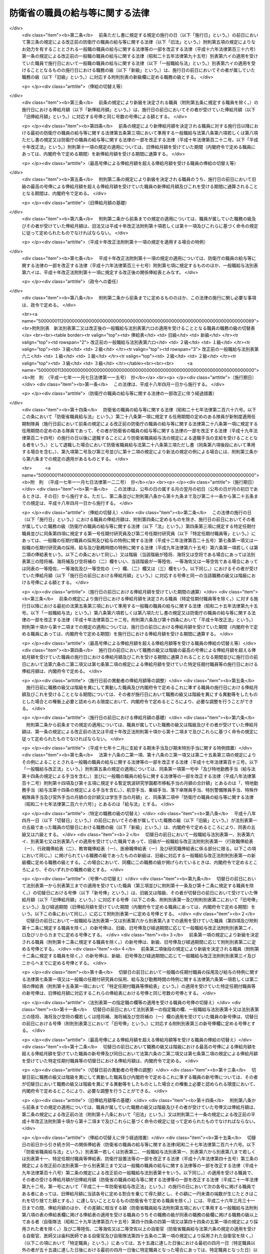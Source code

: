 .. _S27HO266:

================================
防衛省の職員の給与等に関する法律
================================

.. raw:: html
    
    
    <b>防衛省の職員の給与等に関する法律<br>
    （昭和二十七年七月三十一日法律第二百六十六号）</b><br><br><div align="right">最終改正：平成二四年六月二七日法律第四二号</div><br><div align="right"><table width="" border="0"><tr><td><font color="RED">（最終改正までの未施行法令）</font></td></tr><tr><td><a href="/cgi-bin/idxmiseko.cgi?H_RYAKU=%8f%ba%93%f1%8e%b5%96%40%93%f1%98%5a%98%5a&amp;H_NO=%95%bd%90%ac%93%f1%8f%5c%8e%6c%94%4e%93%f1%8c%8e%93%f1%8f%5c%8b%e3%93%fa%96%40%97%a5%91%e6%93%f1%8d%86&amp;H_PATH=/miseko/S27HO266/H24HO002.html" target="inyo">平成二十四年二月二十九日法律第二号</a></td><td align="right">（一部未施行）</td></tr><tr></tr><tr><td><a href="/cgi-bin/idxmiseko.cgi?H_RYAKU=%8f%ba%93%f1%8e%b5%96%40%93%f1%98%5a%98%5a&amp;H_NO=%95%bd%90%ac%93%f1%8f%5c%8e%6c%94%4e%98%5a%8c%8e%93%f1%8f%5c%8e%b5%93%fa%96%40%97%a5%91%e6%8e%6c%8f%5c%93%f1%8d%86&amp;H_PATH=/miseko/S27HO266/H24HO042.html" target="inyo">平成二十四年六月二十七日法律第四十二号</a></td><td align="right">（未施行）</td></tr><tr></tr><tr><td align="right">　</td><td></td></tr><tr></tr></table></div>
    <p>
    </p><div class="arttitle"><a name="1000000000000000000000000000000000000000000000000100000000000000000000000000000">（この法律の目的）</a>
    </div><div class="item"><b>第一条</b>
    <a name="1000000000000000000000000000000000000000000000000100000000001000000000000000000"></a>
    　この法律は、防衛省の職員（一般職に属する職員を除く。以下「職員」という。）について、その給与、自衛官任用一時金、公務又は通勤（第二十七条第一項において準用する<a href="/cgi-bin/idxrefer.cgi?H_FILE=%8f%ba%93%f1%98%5a%96%40%88%ea%8b%e3%88%ea&amp;REF_NAME=%8d%91%89%c6%8c%f6%96%b1%88%f5%8d%d0%8a%51%95%e2%8f%9e%96%40&amp;ANCHOR_F=&amp;ANCHOR_T=" target="inyo">国家公務員災害補償法</a>
    （昭和二十六年法律第百九十一号）<a href="/cgi-bin/idxrefer.cgi?H_FILE=%8f%ba%93%f1%98%5a%96%40%88%ea%8b%e3%88%ea&amp;REF_NAME=%91%e6%88%ea%8f%f0%82%cc%93%f1&amp;ANCHOR_F=1000000000000000000000000000000000000000000000000100200000000000000000000000000&amp;ANCHOR_T=1000000000000000000000000000000000000000000000000100200000000000000000000000000#1000000000000000000000000000000000000000000000000100200000000000000000000000000" target="inyo">第一条の二</a>
    に規定する通勤をいう。以下同じ。）による災害補償及び若年定年退職者給付金に関する事項並びに<a href="/cgi-bin/idxrefer.cgi?H_FILE=%8f%ba%93%f1%94%aa%96%40%88%ea%94%aa%93%f1&amp;REF_NAME=%8d%91%89%c6%8c%f6%96%b1%88%f5%91%de%90%45%8e%e8%93%96%96%40&amp;ANCHOR_F=&amp;ANCHOR_T=" target="inyo">国家公務員退職手当法</a>
    （昭和二十八年法律第百八十二号）及び<a href="/cgi-bin/idxrefer.cgi?H_FILE=%8f%ba%8e%4f%8e%4f%96%40%88%ea%93%f1%94%aa&amp;REF_NAME=%8d%91%89%c6%8c%f6%96%b1%88%f5%8b%a4%8d%cf%91%67%8d%87%96%40&amp;ANCHOR_F=&amp;ANCHOR_T=" target="inyo">国家公務員共済組合法</a>
    （昭和三十三年法律第百二十八号）の特例を定めることを目的とする。
    </div>
    
    <p>
    </p><div class="arttitle"><a name="1000000000000000000000000000000000000000000000000200000000000000000000000000000">（金銭又は有価物の支給）</a>
    </div><div class="item"><b>第二条</b>
    <a name="1000000000000000000000000000000000000000000000000200000000001000000000000000000"></a>
    　いかなる金銭又は有価物も、この法律に基かないで、職員に支給し、又は無料で貸与してはならない。但し、他の法律に別段の定のある場合は、この限りでない。
    </div>
    
    <p>
    </p><div class="arttitle"><a name="1000000000000000000000000000000000000000000000000300000000000000000000000000000">（給与の支払）</a>
    </div><div class="item"><b>第三条</b>
    <a name="1000000000000000000000000000000000000000000000000300000000001000000000000000000"></a>
    　この法律の規定による給与は、別段の定めのある場合を除き、毎月一定の期日に現金で直接職員（予備自衛官、即応予備自衛官及び予備自衛官補（以下「予備自衛官等」という。）を除く。以下この条において同じ。）に支払わなければならない。ただし、職員が<a href="/cgi-bin/idxrefer.cgi?H_FILE=%8f%ba%93%f1%8b%e3%96%40%88%ea%98%5a%8c%dc&amp;REF_NAME=%8e%a9%89%71%91%e0%96%40&amp;ANCHOR_F=&amp;ANCHOR_T=" target="inyo">自衛隊法</a>
    （昭和二十九年法律第百六十五号）<a href="/cgi-bin/idxrefer.cgi?H_FILE=%8f%ba%93%f1%8b%e3%96%40%88%ea%98%5a%8c%dc&amp;REF_NAME=%91%e6%8e%b5%8f%5c%98%5a%8f%f0%91%e6%88%ea%8d%80&amp;ANCHOR_F=1000000000000000000000000000000000000000000000007600000000001000000000000000000&amp;ANCHOR_T=1000000000000000000000000000000000000000000000007600000000001000000000000000000#1000000000000000000000000000000000000000000000007600000000001000000000000000000" target="inyo">第七十六条第一項</a>
    、<a href="/cgi-bin/idxrefer.cgi?H_FILE=%8f%ba%93%f1%8b%e3%96%40%88%ea%98%5a%8c%dc&amp;REF_NAME=%93%af%96%40%91%e6%8e%b5%8f%5c%94%aa%8f%f0%91%e6%88%ea%8d%80&amp;ANCHOR_F=1000000000000000000000000000000000000000000000007800000000001000000000000000000&amp;ANCHOR_T=1000000000000000000000000000000000000000000000007800000000001000000000000000000#1000000000000000000000000000000000000000000000007800000000001000000000000000000" target="inyo">同法第七十八条第一項</a>
    又は<a href="/cgi-bin/idxrefer.cgi?H_FILE=%8f%ba%93%f1%8b%e3%96%40%88%ea%98%5a%8c%dc&amp;REF_NAME=%93%af%96%40%91%e6%94%aa%8f%5c%88%ea%8f%f0%91%e6%93%f1%8d%80&amp;ANCHOR_F=1000000000000000000000000000000000000000000000008100000000002000000000000000000&amp;ANCHOR_T=1000000000000000000000000000000000000000000000008100000000002000000000000000000#1000000000000000000000000000000000000000000000008100000000002000000000000000000" target="inyo">同法第八十一条第二項</a>
    の規定による出動（第十二条第二項において「出動」という。）を命ぜられている場合、自衛艦その他の自衛隊の使用する船舶に乗り組んでいる場合その他政令で定める特別の事由がある場合には、政令で定めるところにより、職員の収入により生計を維持する者で職員の指定するものにその給与の全部又は一部を支払うことができる。
    </div>
    <div class="item"><b><a name="1000000000000000000000000000000000000000000000000300000000002000000000000000000">２</a>
    </b>
    　職員が自己又はその収入により生計を維持する者の疾病、災害その他の政令で定める特別の場合の費用に充てるために給与の支払を請求したときは、職員の受けるべきその日までの給与をすみやかに職員に支払わなければならない。
    </div>
    
    <p>
    </p><div class="arttitle"><a name="1000000000000000000000000000000000000000000000000400000000000000000000000000000">（俸給）</a>
    </div><div class="item"><b>第四条</b>
    <a name="1000000000000000000000000000000000000000000000000400000000001000000000000000000"></a>
    　防衛省の事務次官、書記官、部員、事務官、技官、教官その他の職員で、防衛大臣補佐官、自衛官、自衛官候補生、予備自衛官等、防衛大学校又は防衛医科大学校の学生（<a href="/cgi-bin/idxrefer.cgi?H_FILE=%8f%ba%93%f1%8b%e3%96%40%88%ea%98%5a%8e%6c&amp;REF_NAME=%96%68%89%71%8f%c8%90%dd%92%75%96%40&amp;ANCHOR_F=&amp;ANCHOR_T=" target="inyo">防衛省設置法</a>
    （昭和二十九年法律第百六十四号）<a href="/cgi-bin/idxrefer.cgi?H_FILE=%8f%ba%93%f1%8b%e3%96%40%88%ea%98%5a%8e%6c&amp;REF_NAME=%91%e6%8f%5c%8c%dc%8f%f0%91%e6%88%ea%8d%80&amp;ANCHOR_F=1000000000000000000000000000000000000000000000001500000000001000000000000000000&amp;ANCHOR_T=1000000000000000000000000000000000000000000000001500000000001000000000000000000#1000000000000000000000000000000000000000000000001500000000001000000000000000000" target="inyo">第十五条第一項</a>
    の教育訓練又は<a href="/cgi-bin/idxrefer.cgi?H_FILE=%8f%ba%93%f1%8b%e3%96%40%88%ea%98%5a%8e%6c&amp;REF_NAME=%93%af%96%40%91%e6%8f%5c%98%5a%8f%f0%91%e6%88%ea%8d%80&amp;ANCHOR_F=1000000000000000000000000000000000000000000000001600000000001000000000000000000&amp;ANCHOR_T=1000000000000000000000000000000000000000000000001600000000001000000000000000000#1000000000000000000000000000000000000000000000001600000000001000000000000000000" target="inyo">同法第十六条第一項</a>
    の教育訓練を受けている者をいう。以下「学生」という。）、生徒（<a href="/cgi-bin/idxrefer.cgi?H_FILE=%8f%ba%93%f1%8b%e3%96%40%88%ea%98%5a%8c%dc&amp;REF_NAME=%8e%a9%89%71%91%e0%96%40%91%e6%93%f1%8f%5c%8c%dc%8f%f0%91%e6%8c%dc%8d%80&amp;ANCHOR_F=1000000000000000000000000000000000000000000000002500000000005000000000000000000&amp;ANCHOR_T=1000000000000000000000000000000000000000000000002500000000005000000000000000000#1000000000000000000000000000000000000000000000002500000000005000000000000000000" target="inyo">自衛隊法第二十五条第五項</a>
    の教育訓練を受けている者をいう。以下同じ。）及び非常勤の者でないもの（以下「事務官等」という。）には、政令で定める適用範囲の区分に従い、別表第一並びに<a href="/cgi-bin/idxrefer.cgi?H_FILE=%8f%ba%93%f1%8c%dc%96%40%8b%e3%8c%dc&amp;REF_NAME=%88%ea%94%ca%90%45%82%cc%90%45%88%f5%82%cc%8b%8b%97%5e%82%c9%8a%d6%82%b7%82%e9%96%40%97%a5&amp;ANCHOR_F=&amp;ANCHOR_T=" target="inyo">一般職の職員の給与に関する法律</a>
    （昭和二十五年法律第九十五号。以下「一般職給与法」という。）別表第一、別表第五から別表第八まで、別表第十及び別表第十一に定める額の俸給を支給する。 
    </div>
    <div class="item"><b><a name="1000000000000000000000000000000000000000000000000400000000002000000000000000000">２</a>
    </b>
    　前項の規定にかかわらず、事務官等のうち<a href="/cgi-bin/idxrefer.cgi?H_FILE=%8f%ba%93%f1%8b%e3%96%40%88%ea%98%5a%8c%dc&amp;REF_NAME=%8e%a9%89%71%91%e0%96%40%91%e6%8e%4f%8f%5c%98%5a%8f%f0%82%cc%93%f1%91%e6%88%ea%8d%80&amp;ANCHOR_F=1000000000000000000000000000000000000000000000003600200000001000000000000000000&amp;ANCHOR_T=1000000000000000000000000000000000000000000000003600200000001000000000000000000#1000000000000000000000000000000000000000000000003600200000001000000000000000000" target="inyo">自衛隊法第三十六条の二第一項</a>
    の規定により任期を定めて採用された職員（以下「特定任期付職員」という。）には、<a href="/cgi-bin/idxrefer.cgi?H_FILE=%95%bd%88%ea%93%f1%96%40%88%ea%93%f1%8c%dc&amp;REF_NAME=%88%ea%94%ca%90%45%82%cc%94%43%8a%fa%95%74%90%45%88%f5%82%cc%8d%cc%97%70%8b%79%82%d1%8b%8b%97%5e%82%cc%93%c1%97%e1%82%c9%8a%d6%82%b7%82%e9%96%40%97%a5&amp;ANCHOR_F=&amp;ANCHOR_T=" target="inyo">一般職の任期付職員の採用及び給与の特例に関する法律</a>
    （平成十二年法律第百二十五号）<a href="/cgi-bin/idxrefer.cgi?H_FILE=%95%bd%88%ea%93%f1%96%40%88%ea%93%f1%8c%dc&amp;REF_NAME=%91%e6%8e%b5%8f%f0%91%e6%88%ea%8d%80&amp;ANCHOR_F=1000000000000000000000000000000000000000000000000700000000001000000000000000000&amp;ANCHOR_T=1000000000000000000000000000000000000000000000000700000000001000000000000000000#1000000000000000000000000000000000000000000000000700000000001000000000000000000" target="inyo">第七条第一項</a>
    の俸給表に定める額の俸給を支給する。
    </div>
    <div class="item"><b><a name="1000000000000000000000000000000000000000000000000400000000003000000000000000000">３</a>
    </b>
    　第一項の規定にかかわらず、事務官等のうち<a href="/cgi-bin/idxrefer.cgi?H_FILE=%8f%ba%93%f1%8b%e3%96%40%88%ea%98%5a%8c%dc&amp;REF_NAME=%8e%a9%89%71%91%e0%96%40%91%e6%8e%4f%8f%5c%98%5a%8f%f0%82%cc%98%5a%91%e6%88%ea%8d%80%91%e6%88%ea%8d%86&amp;ANCHOR_F=1000000000000000000000000000000000000000000000003600600000001000000001000000000&amp;ANCHOR_T=1000000000000000000000000000000000000000000000003600600000001000000001000000000#1000000000000000000000000000000000000000000000003600600000001000000001000000000" target="inyo">自衛隊法第三十六条の六第一項第一号</a>
    の規定により任期を定めて採用された職員（以下「第一号任期付研究員」という。）には<a href="/cgi-bin/idxrefer.cgi?H_FILE=%95%bd%8b%e3%96%40%98%5a%8c%dc&amp;REF_NAME=%88%ea%94%ca%90%45%82%cc%94%43%8a%fa%95%74%8c%a4%8b%86%88%f5%82%cc%8d%cc%97%70%81%41%8b%8b%97%5e%8b%79%82%d1%8b%ce%96%b1%8e%9e%8a%d4%82%cc%93%c1%97%e1%82%c9%8a%d6%82%b7%82%e9%96%40%97%a5&amp;ANCHOR_F=&amp;ANCHOR_T=" target="inyo">一般職の任期付研究員の採用、給与及び勤務時間の特例に関する法律</a>
    （平成九年法律第六十五号。以下「一般職任期付研究員法」という。）<a href="/cgi-bin/idxrefer.cgi?H_FILE=%95%bd%8b%e3%96%40%98%5a%8c%dc&amp;REF_NAME=%91%e6%98%5a%8f%f0%91%e6%88%ea%8d%80&amp;ANCHOR_F=1000000000000000000000000000000000000000000000000600000000001000000000000000000&amp;ANCHOR_T=1000000000000000000000000000000000000000000000000600000000001000000000000000000#1000000000000000000000000000000000000000000000000600000000001000000000000000000" target="inyo">第六条第一項</a>
    の俸給表に定める額の俸給を、事務官等のうち<a href="/cgi-bin/idxrefer.cgi?H_FILE=%8f%ba%93%f1%8b%e3%96%40%88%ea%98%5a%8c%dc&amp;REF_NAME=%8e%a9%89%71%91%e0%96%40%91%e6%8e%4f%8f%5c%98%5a%8f%f0%82%cc%98%5a%91%e6%88%ea%8d%80%91%e6%93%f1%8d%86&amp;ANCHOR_F=1000000000000000000000000000000000000000000000003600600000001000000002000000000&amp;ANCHOR_T=1000000000000000000000000000000000000000000000003600600000001000000002000000000#1000000000000000000000000000000000000000000000003600600000001000000002000000000" target="inyo">自衛隊法第三十六条の六第一項第二号</a>
    の規定により任期を定めて採用された職員（以下「第二号任期付研究員」という。）には<a href="/cgi-bin/idxrefer.cgi?H_FILE=%95%bd%8b%e3%96%40%98%5a%8c%dc&amp;REF_NAME=%88%ea%94%ca%90%45%94%43%8a%fa%95%74%8c%a4%8b%86%88%f5%96%40%91%e6%98%5a%8f%f0%91%e6%93%f1%8d%80&amp;ANCHOR_F=1000000000000000000000000000000000000000000000000600000000002000000000000000000&amp;ANCHOR_T=1000000000000000000000000000000000000000000000000600000000002000000000000000000#1000000000000000000000000000000000000000000000000600000000002000000000000000000" target="inyo">一般職任期付研究員法第六条第二項</a>
    の俸給表に定める額の俸給を支給する。
    </div>
    <div class="item"><b><a name="1000000000000000000000000000000000000000000000000400000000004000000000000000000">４</a>
    </b>
    　自衛官には、別表第二に定める額の俸給を支給する。ただし、三等陸尉、三等海尉又は三等空尉以上の自衛官の候補者として採用された者のその候補者である間の俸給月額は、その者の属する階級にかかわらず、候補者としての任用基準に応じて、防衛省令で定める額とする。
    </div>
    <div class="item"><b><a name="1000000000000000000000000000000000000000000000000400000000005000000000000000000">５</a>
    </b>
    　常勤の防衛大臣補佐官には、<a href="/cgi-bin/idxrefer.cgi?H_FILE=%8f%ba%93%f1%8c%dc%96%40%8b%e3%8c%dc&amp;REF_NAME=%88%ea%94%ca%90%45%8b%8b%97%5e%96%40&amp;ANCHOR_F=&amp;ANCHOR_T=" target="inyo">一般職給与法</a>
    別表第十一に掲げる俸給月額のうち政令で定める号俸の額に相当する額の俸給を支給する。
    </div>
    
    <p>
    </p><div class="arttitle"><a name="1000000000000000000000000000000000000000000000000400200000000000000000000000000">（職務の級）</a>
    </div><div class="item"><b>第四条の二</b>
    <a name="1000000000000000000000000000000000000000000000000400200000001000000000000000000"></a>
    　事務官等（第六条の規定の適用を受ける事務官等並びに特定任期付職員、第一号任期付研究員及び第二号任期付研究員を除く。）の職務は、別表第一並びに<a href="/cgi-bin/idxrefer.cgi?H_FILE=%8f%ba%93%f1%8c%dc%96%40%8b%e3%8c%dc&amp;REF_NAME=%88%ea%94%ca%90%45%8b%8b%97%5e%96%40&amp;ANCHOR_F=&amp;ANCHOR_T=" target="inyo">一般職給与法</a>
    別表第一、別表第五から別表第八まで及び別表第十に定める職務の級に分類するものとし、その分類の基準となるべき標準的な職務の内容は、政令で定める。
    </div>
    <div class="item"><b><a name="1000000000000000000000000000000000000000000000000400200000002000000000000000000">２</a>
    </b>
    　事務官等の職務の級ごとの定数は、国家行政組織に関する法令の趣旨に従い、及び前項の規定に基づく分類の基準に適合するように、かつ、予算の範囲内で、防衛省令で定める。
    </div>
    <div class="item"><b><a name="1000000000000000000000000000000000000000000000000400200000003000000000000000000">３</a>
    </b>
    　事務官等の職務の級は、前項の規定による職務の級ごとの定数の範囲内で、かつ、政令で定める基準に従い決定する。
    </div>
    
    <p>
    </p><div class="arttitle"><a name="1000000000000000000000000000000000000000000000000500000000000000000000000000000">（号俸の決定基準等）</a>
    </div><div class="item"><b>第五条</b>
    <a name="1000000000000000000000000000000000000000000000000500000000001000000000000000000"></a>
    　新たに職員（常勤の防衛大臣補佐官、次条の規定の適用を受ける職員、特定任期付職員、第一号任期付研究員及び第二号任期付研究員並びに<a href="/cgi-bin/idxrefer.cgi?H_FILE=%8f%ba%93%f1%8b%e3%96%40%88%ea%98%5a%8c%dc&amp;REF_NAME=%8e%a9%89%71%91%e0%96%40%91%e6%8e%6c%8f%5c%8e%6c%8f%f0%82%cc%8e%6c%91%e6%88%ea%8d%80&amp;ANCHOR_F=1000000000000000000000000000000000000000000000004400400000001000000000000000000&amp;ANCHOR_T=1000000000000000000000000000000000000000000000004400400000001000000000000000000#1000000000000000000000000000000000000000000000004400400000001000000000000000000" target="inyo">自衛隊法第四十四条の四第一項</a>
    、第四十四条の五第一項又は第四十五条の二第一項の規定により採用された職員（次条の規定の適用を受ける職員を除く。以下「再任用職員」という。）を除く。以下この条において同じ。）として任用された者の号俸の決定基準及び職員が次の各号に掲げる場合のいずれかに該当したときの号俸の決定基準については、政令で定める。
    <div class="number"><b><a name="1000000000000000000000000000000000000000000000000500000000001000000001000000000">一</a>
    </b>
    　事務官等が自衛官となり、又は自衛官が事務官等となつた場合
    </div>
    <div class="number"><b><a name="1000000000000000000000000000000000000000000000000500000000001000000002000000000">二</a>
    </b>
    　陸上自衛隊の自衛官（以下「陸上自衛官」という。）が海上自衛隊の自衛官（以下「海上自衛官」という。）若しくは航空自衛隊の自衛官（以下「航空自衛官」という。）となり、海上自衛官が陸上自衛官若しくは航空自衛官となり、又は航空自衛官が陸上自衛官若しくは海上自衛官となつた場合
    </div>
    <div class="number"><b><a name="1000000000000000000000000000000000000000000000000500000000001000000003000000000">三</a>
    </b>
    　事務官等が一の職務の級から他の職務の級に移つた場合（<a href="/cgi-bin/idxrefer.cgi?H_FILE=%8f%ba%93%f1%8c%dc%96%40%8b%e3%8c%dc&amp;REF_NAME=%88%ea%94%ca%90%45%8b%8b%97%5e%96%40&amp;ANCHOR_F=&amp;ANCHOR_T=" target="inyo">一般職給与法</a>
    別表第十一に定める額の俸給の支給を受けていた職員が別表第一又は<a href="/cgi-bin/idxrefer.cgi?H_FILE=%8f%ba%93%f1%8c%dc%96%40%8b%e3%8c%dc&amp;REF_NAME=%88%ea%94%ca%90%45%8b%8b%97%5e%96%40&amp;ANCHOR_F=&amp;ANCHOR_T=" target="inyo">一般職給与法</a>
    別表第一、別表第五から別表第八まで若しくは別表第十に定める額の俸給の支給を受けることとなつた場合を含む。）
    </div>
    <div class="number"><b><a name="1000000000000000000000000000000000000000000000000500000000001000000004000000000">四</a>
    </b>
    　自衛官が昇任し、又は降任した場合（別表第二の陸将、海将及び空将の欄に定める額の俸給の支給を受けていた職員が同表の陸将補、海将補及び空将補の(二)欄に定める額の俸給の支給を受ける陸将、海将又は空将である職員となつた場合、同表の陸将補、海将補及び空将補の(一)欄に定める額の俸給の支給を受けていた職員が同表の陸将補、海将補及び空将補の(二)欄に定める額の俸給の支給を受けることとなつた場合又は同表の一等陸佐、一等海佐及び一等空佐の(一)欄から(三)欄までのいずれか一の欄に定める額の俸給の支給を受けていた職員がこれらの欄のうちの他の欄に定める額の俸給の支給を受けることとなつた場合を含む。）
    </div>
    <div class="number"><b><a name="1000000000000000000000000000000000000000000000000500000000001000000005000000000">五</a>
    </b>
    　事務官等が一の官職から同じ職務の級の初任給の基準を異にする他の官職に移つた場合
    </div>
    </div>
    <div class="item"><b><a name="1000000000000000000000000000000000000000000000000500000000002000000000000000000">２</a>
    </b>
    　<a href="/cgi-bin/idxrefer.cgi?H_FILE=%8f%ba%93%f1%8c%dc%96%40%8b%e3%8c%dc&amp;REF_NAME=%88%ea%94%ca%90%45%8b%8b%97%5e%96%40%91%e6%94%aa%8f%f0%91%e6%8c%dc%8d%80&amp;ANCHOR_F=1000000000000000000000000000000000000000000000000800000000005000000000000000000&amp;ANCHOR_T=1000000000000000000000000000000000000000000000000800000000005000000000000000000#1000000000000000000000000000000000000000000000000800000000005000000000000000000" target="inyo">一般職給与法第八条第五項</a>
    から<a href="/cgi-bin/idxrefer.cgi?H_FILE=%8f%ba%93%f1%8c%dc%96%40%8b%e3%8c%dc&amp;REF_NAME=%91%e6%8f%5c%88%ea%8d%80&amp;ANCHOR_F=1000000000000000000000000000000000000000000000000800000000011000000000000000000&amp;ANCHOR_T=1000000000000000000000000000000000000000000000000800000000011000000000000000000#1000000000000000000000000000000000000000000000000800000000011000000000000000000" target="inyo">第十一項</a>
    までの規定は、職員の昇給について準用する。この場合において、<a href="/cgi-bin/idxrefer.cgi?H_FILE=%8f%ba%93%f1%8c%dc%96%40%8b%e3%8c%dc&amp;REF_NAME=%93%af%8f%f0%91%e6%8c%dc%8d%80&amp;ANCHOR_F=1000000000000000000000000000000000000000000000000800000000005000000000000000000&amp;ANCHOR_T=1000000000000000000000000000000000000000000000000800000000005000000000000000000#1000000000000000000000000000000000000000000000000800000000005000000000000000000" target="inyo">同条第五項</a>
    中「職員（指定職俸給表の適用を受ける職員を除く。）」とあるのは「職員」と、<a href="/cgi-bin/idxrefer.cgi?H_FILE=%8f%ba%93%f1%8c%dc%96%40%8b%e3%8c%dc&amp;REF_NAME=%93%af%8d%80&amp;ANCHOR_F=1000000000000000000000000000000000000000000000000800000000005000000000000000000&amp;ANCHOR_T=1000000000000000000000000000000000000000000000000800000000005000000000000000000#1000000000000000000000000000000000000000000000000800000000005000000000000000000" target="inyo">同項</a>
    から<a href="/cgi-bin/idxrefer.cgi?H_FILE=%8f%ba%93%f1%8c%dc%96%40%8b%e3%8c%dc&amp;REF_NAME=%93%af%8f%f0%91%e6%94%aa%8d%80&amp;ANCHOR_F=1000000000000000000000000000000000000000000000000800000000008000000000000000000&amp;ANCHOR_T=1000000000000000000000000000000000000000000000000800000000008000000000000000000#1000000000000000000000000000000000000000000000000800000000008000000000000000000" target="inyo">同条第八項</a>
    まで及び<a href="/cgi-bin/idxrefer.cgi?H_FILE=%8f%ba%93%f1%8c%dc%96%40%8b%e3%8c%dc&amp;REF_NAME=%91%e6%8f%5c%88%ea%8d%80&amp;ANCHOR_F=1000000000000000000000000000000000000000000000000800000000011000000000000000000&amp;ANCHOR_T=1000000000000000000000000000000000000000000000000800000000011000000000000000000#1000000000000000000000000000000000000000000000000800000000011000000000000000000" target="inyo">第十一項</a>
    中「人事院規則」とあるのは「政令」と、<a href="/cgi-bin/idxrefer.cgi?H_FILE=%8f%ba%93%f1%8c%dc%96%40%8b%e3%8c%dc&amp;REF_NAME=%93%af%8f%f0%91%e6%8c%dc%8d%80&amp;ANCHOR_F=1000000000000000000000000000000000000000000000000800000000005000000000000000000&amp;ANCHOR_T=1000000000000000000000000000000000000000000000000800000000005000000000000000000#1000000000000000000000000000000000000000000000000800000000005000000000000000000" target="inyo">同条第五項</a>
    中「<a href="/cgi-bin/idxrefer.cgi?H_FILE=%8f%ba%93%f1%93%f1%96%40%88%ea%93%f1%81%5a&amp;REF_NAME=%8d%91%89%c6%8c%f6%96%b1%88%f5%96%40%91%e6%94%aa%8f%5c%93%f1%8f%f0&amp;ANCHOR_F=1000000000000000000000000000000000000000000000008200000000000000000000000000000&amp;ANCHOR_T=1000000000000000000000000000000000000000000000008200000000000000000000000000000#1000000000000000000000000000000000000000000000008200000000000000000000000000000" target="inyo">国家公務員法第八十二条</a>
    」とあるのは「<a href="/cgi-bin/idxrefer.cgi?H_FILE=%8f%ba%93%f1%8b%e3%96%40%88%ea%98%5a%8c%dc&amp;REF_NAME=%8e%a9%89%71%91%e0%96%40&amp;ANCHOR_F=&amp;ANCHOR_T=" target="inyo">自衛隊法</a>
    （昭和二十九年法律第百六十五号）<a href="/cgi-bin/idxrefer.cgi?H_FILE=%8f%ba%93%f1%8b%e3%96%40%88%ea%98%5a%8c%dc&amp;REF_NAME=%91%e6%8e%6c%8f%5c%98%5a%8f%f0&amp;ANCHOR_F=1000000000000000000000000000000000000000000000004600000000000000000000000000000&amp;ANCHOR_T=1000000000000000000000000000000000000000000000004600000000000000000000000000000#1000000000000000000000000000000000000000000000004600000000000000000000000000000" target="inyo">第四十六条</a>
    」と、<a href="/cgi-bin/idxrefer.cgi?H_FILE=%8f%ba%93%f1%8b%e3%96%40%88%ea%98%5a%8c%dc&amp;REF_NAME=%93%af%8f%f0%91%e6%98%5a%8d%80&amp;ANCHOR_F=1000000000000000000000000000000000000000000000004600000000006000000000000000000&amp;ANCHOR_T=1000000000000000000000000000000000000000000000004600000000006000000000000000000#1000000000000000000000000000000000000000000000004600000000006000000000000000000" target="inyo">同条第六項</a>
    及び<a href="/cgi-bin/idxrefer.cgi?H_FILE=%8f%ba%93%f1%8b%e3%96%40%88%ea%98%5a%8c%dc&amp;REF_NAME=%91%e6%8e%b5%8d%80&amp;ANCHOR_F=1000000000000000000000000000000000000000000000004600000000007000000000000000000&amp;ANCHOR_T=1000000000000000000000000000000000000000000000004600000000007000000000000000000#1000000000000000000000000000000000000000000000004600000000007000000000000000000" target="inyo">第七項</a>
    中「職務の級がこれに」とあるのは「職務の級又は階級がこれに」と、<a href="/cgi-bin/idxrefer.cgi?H_FILE=%8f%ba%93%f1%8b%e3%96%40%88%ea%98%5a%8c%dc&amp;REF_NAME=%93%af%8f%f0%91%e6%8b%e3%8d%80&amp;ANCHOR_F=1000000000000000000000000000000000000000000000004600000000009000000000000000000&amp;ANCHOR_T=1000000000000000000000000000000000000000000000004600000000009000000000000000000#1000000000000000000000000000000000000000000000004600000000009000000000000000000" target="inyo">同条第九項</a>
    中「職務の級」とあるのは「職務の級又は階級（当該職員の属する階級が陸将、海将又は空将であつてその者が防衛省の職員の給与等に関する法律（昭和二十七年法律第二百六十六号）別表第二の陸将補、海将補及び空将補の（二）欄の適用を受ける場合にあつては同欄をいい、当該職員の属する階級が一等陸佐、一等海佐又は一等空佐である場合にあつてはその者に適用される同表の一等陸佐、一等海佐及び一等空佐の（一）欄、（二）欄又は（三）欄をいう。）」と読み替えるものとする。
    </div>
    <div class="item"><b><a name="1000000000000000000000000000000000000000000000000500000000003000000000000000000">３</a>
    </b>
    　医師又は歯科医師である自衛官（次条の規定の適用を受ける自衛官を除く。次項において同じ。）を昇給させる場合の昇給の号俸数については、前項において準用する<a href="/cgi-bin/idxrefer.cgi?H_FILE=%8f%ba%93%f1%8c%dc%96%40%8b%e3%8c%dc&amp;REF_NAME=%88%ea%94%ca%90%45%8b%8b%97%5e%96%40%91%e6%94%aa%8f%f0%91%e6%98%5a%8d%80&amp;ANCHOR_F=1000000000000000000000000000000000000000000000000800000000006000000000000000000&amp;ANCHOR_T=1000000000000000000000000000000000000000000000000800000000006000000000000000000#1000000000000000000000000000000000000000000000000800000000006000000000000000000" target="inyo">一般職給与法第八条第六項</a>
    の規定にかかわらず、<a href="/cgi-bin/idxrefer.cgi?H_FILE=%8f%ba%93%f1%8c%dc%96%40%8b%e3%8c%dc&amp;REF_NAME=%88%ea%94%ca%90%45%8b%8b%97%5e%96%40&amp;ANCHOR_F=&amp;ANCHOR_T=" target="inyo">一般職給与法</a>
    別表第八イの適用を受ける国家公務員との均衡を考慮して政令で定める号俸数を標準として政令で定める基準に従い決定することができる。
    </div>
    <div class="item"><b><a name="1000000000000000000000000000000000000000000000000500000000004000000000000000000">４</a>
    </b>
    　医師又は歯科医師である自衛官の号俸が、第一項の規定によりその者の属する階級（当該職員の属する階級が陸将、海将又は空将であつてその者が別表第二の陸将補、海将補及び空将補の（二）欄の適用を受ける場合にあつては同欄をいい、当該職員の属する階級が一等陸佐、一等海佐又は一等空佐である場合にあつてはその者に適用される同表の一等陸佐、一等海佐及び一等空佐の（一）欄、（二）欄又は（三）欄をいう。以下この項、第八条第二項、第十一条の三第二項及び別表第二備考（四）において同じ。）における最高の号俸に決定された場合又は第二項において準用する<a href="/cgi-bin/idxrefer.cgi?H_FILE=%8f%ba%93%f1%8c%dc%96%40%8b%e3%8c%dc&amp;REF_NAME=%88%ea%94%ca%90%45%8b%8b%97%5e%96%40%91%e6%94%aa%8f%f0%91%e6%98%5a%8d%80&amp;ANCHOR_F=1000000000000000000000000000000000000000000000000800000000006000000000000000000&amp;ANCHOR_T=1000000000000000000000000000000000000000000000000800000000006000000000000000000#1000000000000000000000000000000000000000000000000800000000006000000000000000000" target="inyo">一般職給与法第八条第六項</a>
    若しくは<a href="/cgi-bin/idxrefer.cgi?H_FILE=%8f%ba%93%f1%8c%dc%96%40%8b%e3%8c%dc&amp;REF_NAME=%91%e6%8e%b5%8d%80&amp;ANCHOR_F=1000000000000000000000000000000000000000000000000800000000007000000000000000000&amp;ANCHOR_T=1000000000000000000000000000000000000000000000000800000000007000000000000000000#1000000000000000000000000000000000000000000000000800000000007000000000000000000" target="inyo">第七項</a>
    若しくは前項の規定によりその者の属する階級における最高の号俸となつた場合において、当該号俸による俸給月額が<a href="/cgi-bin/idxrefer.cgi?H_FILE=%8f%ba%93%f1%8c%dc%96%40%8b%e3%8c%dc&amp;REF_NAME=%88%ea%94%ca%90%45%8b%8b%97%5e%96%40&amp;ANCHOR_F=&amp;ANCHOR_T=" target="inyo">一般職給与法</a>
    別表第八イの適用を受ける国家公務員が受ける俸給月額との均衡を失すると認められるときは、当該号俸による俸給月額に同表の適用を受ける国家公務員との均衡を考慮して政令で定める額を加えた額をその者の俸給月額とすることができる。
    </div>
    <div class="item"><b><a name="1000000000000000000000000000000000000000000000000500000000005000000000000000000">５</a>
    </b>
    　前項の規定により定められた俸給月額が<a href="/cgi-bin/idxrefer.cgi?H_FILE=%8f%ba%93%f1%8c%dc%96%40%8b%e3%8c%dc&amp;REF_NAME=%88%ea%94%ca%90%45%8b%8b%97%5e%96%40&amp;ANCHOR_F=&amp;ANCHOR_T=" target="inyo">一般職給与法</a>
    別表第八イの適用を受ける国家公務員が受ける俸給月額との均衡を失すると認められるに至つた場合においても、同項と同様とする。
    </div>
    
    <p>
    </p><div class="item"><b><a name="1000000000000000000000000000000000000000000000000600000000000000000000000000000">第六条</a>
    </b>
    <a name="1000000000000000000000000000000000000000000000000600000000001000000000000000000"></a>
    　<a href="/cgi-bin/idxrefer.cgi?H_FILE=%8f%ba%93%f1%8c%dc%96%40%8b%e3%8c%dc&amp;REF_NAME=%88%ea%94%ca%90%45%8b%8b%97%5e%96%40&amp;ANCHOR_F=&amp;ANCHOR_T=" target="inyo">一般職給与法</a>
    別表第十一又は別表第二の陸将、海将及び空将の欄若しくは陸将補、海将補及び空将補の(一)欄の適用を受ける職員の俸給月額は、これらに掲げる俸給月額のうち、その者の占める官職に応じて政令で定める号俸による額とする。
    </div>
    
    <p>
    </p><div class="item"><b><a name="1000000000000000000000000000000000000000000000000600200000000000000000000000000">第六条の二</a>
    </b>
    <a name="1000000000000000000000000000000000000000000000000600200000001000000000000000000"></a>
    　特定任期付職員の号俸は、その者が従事する業務に応じて、政令で定める基準に従い、かつ、予算の範囲内で、決定する。
    </div>
    <div class="item"><b><a name="1000000000000000000000000000000000000000000000000600200000002000000000000000000">２</a>
    </b>
    　防衛大臣は、特定任期付職員について、特別の事情により<a href="/cgi-bin/idxrefer.cgi?H_FILE=%95%bd%88%ea%93%f1%96%40%88%ea%93%f1%8c%dc&amp;REF_NAME=%88%ea%94%ca%90%45%82%cc%94%43%8a%fa%95%74%90%45%88%f5%82%cc%8d%cc%97%70%8b%79%82%d1%8b%8b%97%5e%82%cc%93%c1%97%e1%82%c9%8a%d6%82%b7%82%e9%96%40%97%a5%91%e6%8e%b5%8f%f0%91%e6%88%ea%8d%80&amp;ANCHOR_F=1000000000000000000000000000000000000000000000000700000000001000000000000000000&amp;ANCHOR_T=1000000000000000000000000000000000000000000000000700000000001000000000000000000#1000000000000000000000000000000000000000000000000700000000001000000000000000000" target="inyo">一般職の任期付職員の採用及び給与の特例に関する法律第七条第一項</a>
    の俸給表に掲げる号俸により難いときは、第四条第二項及び前項の規定にかかわらず、予算の範囲内で、その俸給月額を同表に掲げる七号俸の俸給月額にその額と同表に掲げる六号俸の俸給月額との差額に一からの各整数を順次乗じて得られる額を加えた額のいずれかに相当する額（<a href="/cgi-bin/idxrefer.cgi?H_FILE=%8f%ba%93%f1%8c%dc%96%40%8b%e3%8c%dc&amp;REF_NAME=%88%ea%94%ca%90%45%8b%8b%97%5e%96%40&amp;ANCHOR_F=&amp;ANCHOR_T=" target="inyo">一般職給与法</a>
    別表第十一の八号俸の額未満の額に限る。）又は<a href="/cgi-bin/idxrefer.cgi?H_FILE=%8f%ba%93%f1%8c%dc%96%40%8b%e3%8c%dc&amp;REF_NAME=%88%ea%94%ca%90%45%8b%8b%97%5e%96%40&amp;ANCHOR_F=&amp;ANCHOR_T=" target="inyo">一般職給与法</a>
    別表第十一の八号俸の額に相当する額とすることができる。
    </div>
    
    <p>
    </p><div class="item"><b><a name="1000000000000000000000000000000000000000000000000700000000000000000000000000000">第七条</a>
    </b>
    <a name="1000000000000000000000000000000000000000000000000700000000001000000000000000000"></a>
    　第一号任期付研究員及び第二号任期付研究員の号俸は、その者が従事する研究業務（<a href="/cgi-bin/idxrefer.cgi?H_FILE=%8f%ba%93%f1%8b%e3%96%40%88%ea%98%5a%8c%dc&amp;REF_NAME=%8e%a9%89%71%91%e0%96%40%91%e6%8e%4f%8f%5c%98%5a%8f%f0%82%cc%98%5a%91%e6%88%ea%8d%80%91%e6%88%ea%8d%86&amp;ANCHOR_F=1000000000000000000000000000000000000000000000003600600000001000000001000000000&amp;ANCHOR_T=1000000000000000000000000000000000000000000000003600600000001000000001000000000#1000000000000000000000000000000000000000000000003600600000001000000001000000000" target="inyo">自衛隊法第三十六条の六第一項第一号</a>
    及び<a href="/cgi-bin/idxrefer.cgi?H_FILE=%8f%ba%93%f1%8b%e3%96%40%88%ea%98%5a%8c%dc&amp;REF_NAME=%91%e6%93%f1%8d%86&amp;ANCHOR_F=1000000000000000000000000000000000000000000000003600600000001000000002000000000&amp;ANCHOR_T=1000000000000000000000000000000000000000000000003600600000001000000002000000000#1000000000000000000000000000000000000000000000003600600000001000000002000000000" target="inyo">第二号</a>
    の研究業務をいう。）に応じて、政令で定める基準に従い、かつ、予算の範囲内で、決定する。
    </div>
    <div class="item"><b><a name="1000000000000000000000000000000000000000000000000700000000002000000000000000000">２</a>
    </b>
    　防衛大臣は、第一号任期付研究員について、特別の事情により<a href="/cgi-bin/idxrefer.cgi?H_FILE=%95%bd%8b%e3%96%40%98%5a%8c%dc&amp;REF_NAME=%88%ea%94%ca%90%45%94%43%8a%fa%95%74%8c%a4%8b%86%88%f5%96%40%91%e6%98%5a%8f%f0%91%e6%88%ea%8d%80&amp;ANCHOR_F=1000000000000000000000000000000000000000000000000600000000001000000000000000000&amp;ANCHOR_T=1000000000000000000000000000000000000000000000000600000000001000000000000000000#1000000000000000000000000000000000000000000000000600000000001000000000000000000" target="inyo">一般職任期付研究員法第六条第一項</a>
    の俸給表に掲げる号俸により難いときは、第四条第三項及び前項の規定にかかわらず、予算の範囲内で、その俸給月額を同表に掲げる六号俸の俸給月額にその額と同表に掲げる五号俸の俸給月額との差額に一からの各整数を順次乗じて得られる額を加えた額のいずれかに相当する額（<a href="/cgi-bin/idxrefer.cgi?H_FILE=%8f%ba%93%f1%8c%dc%96%40%8b%e3%8c%dc&amp;REF_NAME=%88%ea%94%ca%90%45%8b%8b%97%5e%96%40&amp;ANCHOR_F=&amp;ANCHOR_T=" target="inyo">一般職給与法</a>
    別表第十一の八号俸の額未満の額に限る。）又は<a href="/cgi-bin/idxrefer.cgi?H_FILE=%8f%ba%93%f1%8c%dc%96%40%8b%e3%8c%dc&amp;REF_NAME=%88%ea%94%ca%90%45%8b%8b%97%5e%96%40&amp;ANCHOR_F=&amp;ANCHOR_T=" target="inyo">一般職給与法</a>
    別表第十一の八号俸の額に相当する額とすることができる。 
    </div>
    
    <p>
    </p><div class="item"><b><a name="1000000000000000000000000000000000000000000000000800000000000000000000000000000">第八条</a>
    </b>
    <a name="1000000000000000000000000000000000000000000000000800000000001000000000000000000"></a>
    　事務官等である再任用職員の俸給月額は、その者に適用される俸給表の再任用職員の欄に掲げる俸給月額のうち、その者の属する職務の級に応じた額とする。 
    </div>
    <div class="item"><b><a name="1000000000000000000000000000000000000000000000000800000000002000000000000000000">２</a>
    </b>
    　自衛官である再任用職員の俸給月額は、別表第二の再任用職員の欄に掲げる俸給月額のうち、その者の属する階級に応じた額とする。
    </div>
    
    <p>
    </p><div class="item"><b><a name="1000000000000000000000000000000000000000000000000900000000000000000000000000000">第九条</a>
    </b>
    <a name="1000000000000000000000000000000000000000000000000900000000001000000000000000000"></a>
    　<a href="/cgi-bin/idxrefer.cgi?H_FILE=%8f%ba%93%f1%8b%e3%96%40%88%ea%98%5a%8c%dc&amp;REF_NAME=%8e%a9%89%71%91%e0%96%40%91%e6%8e%6c%8f%5c%8e%6c%8f%f0%82%cc%8e%6c%91%e6%88%ea%8d%80&amp;ANCHOR_F=1000000000000000000000000000000000000000000000004400400000001000000000000000000&amp;ANCHOR_T=1000000000000000000000000000000000000000000000004400400000001000000000000000000#1000000000000000000000000000000000000000000000004400400000001000000000000000000" target="inyo">自衛隊法第四十四条の四第一項</a>
    又は<a href="/cgi-bin/idxrefer.cgi?H_FILE=%8f%ba%93%f1%8b%e3%96%40%88%ea%98%5a%8c%dc&amp;REF_NAME=%91%e6%8e%6c%8f%5c%8e%6c%8f%f0%82%cc%8c%dc%91%e6%88%ea%8d%80&amp;ANCHOR_F=1000000000000000000000000000000000000000000000004400500000001000000000000000000&amp;ANCHOR_T=1000000000000000000000000000000000000000000000004400500000001000000000000000000#1000000000000000000000000000000000000000000000004400500000001000000000000000000" target="inyo">第四十四条の五第一項</a>
    の規定により採用された職員で<a href="/cgi-bin/idxrefer.cgi?H_FILE=%8f%ba%93%f1%8b%e3%96%40%88%ea%98%5a%8c%dc&amp;REF_NAME=%93%af%8d%80&amp;ANCHOR_F=1000000000000000000000000000000000000000000000004400500000001000000000000000000&amp;ANCHOR_T=1000000000000000000000000000000000000000000000004400500000001000000000000000000#1000000000000000000000000000000000000000000000004400500000001000000000000000000" target="inyo">同項</a>
    に規定する短時間勤務の官職を占めるものの俸給月額は、第六条及び前条第一項の規定にかかわらず、これらの規定による俸給月額に、その者の一週間当たりの通常の勤務時間を<a href="/cgi-bin/idxrefer.cgi?H_FILE=%8f%ba%93%f1%8b%e3%96%40%88%ea%98%5a%8c%dc&amp;REF_NAME=%93%af%96%40%91%e6%8e%6c%8f%5c%8e%6c%8f%f0%82%cc%8c%dc%91%e6%88%ea%8d%80&amp;ANCHOR_F=1000000000000000000000000000000000000000000000004400500000001000000000000000000&amp;ANCHOR_T=1000000000000000000000000000000000000000000000004400500000001000000000000000000#1000000000000000000000000000000000000000000000004400500000001000000000000000000" target="inyo">同法第四十四条の五第一項</a>
    に規定する短時間勤務の官職を占める職員及び<a href="/cgi-bin/idxrefer.cgi?H_FILE=%95%bd%8e%4f%96%40%88%ea%81%5a%8b%e3&amp;REF_NAME=%8d%91%89%c6%8c%f6%96%b1%88%f5%82%cc%88%e7%8e%99%8b%78%8b%c6%93%99%82%c9%8a%d6%82%b7%82%e9%96%40%97%a5&amp;ANCHOR_F=&amp;ANCHOR_T=" target="inyo">国家公務員の育児休業等に関する法律</a>
    （平成三年法律第百九号）<a href="/cgi-bin/idxrefer.cgi?H_FILE=%95%bd%8e%4f%96%40%88%ea%81%5a%8b%e3&amp;REF_NAME=%91%e6%93%f1%8f%5c%8e%b5%8f%f0%91%e6%88%ea%8d%80&amp;ANCHOR_F=1000000000000000000000000000000000000000000000002700000000001000000000000000000&amp;ANCHOR_T=1000000000000000000000000000000000000000000000002700000000001000000000000000000#1000000000000000000000000000000000000000000000002700000000001000000000000000000" target="inyo">第二十七条第一項</a>
    において準用する<a href="/cgi-bin/idxrefer.cgi?H_FILE=%95%bd%8e%4f%96%40%88%ea%81%5a%8b%e3&amp;REF_NAME=%93%af%96%40%91%e6%8f%5c%8e%4f%8f%f0%91%e6%88%ea%8d%80&amp;ANCHOR_F=1000000000000000000000000000000000000000000000001300000000001000000000000000000&amp;ANCHOR_T=1000000000000000000000000000000000000000000000001300000000001000000000000000000#1000000000000000000000000000000000000000000000001300000000001000000000000000000" target="inyo">同法第十三条第一項</a>
    に規定する育児短時間勤務職員以外の職員の一週間当たりの通常の勤務時間として防衛省令で定めるもので除して得た数を乗じて得た額とする。
    </div>
    
    <p>
    </p><div class="arttitle"><a name="1000000000000000000000000000000000000000000000001000000000000000000000000000000">（俸給の支給）</a>
    </div><div class="item"><b>第十条</b>
    <a name="1000000000000000000000000000000000000000000000001000000000001000000000000000000"></a>
    　新たに職員となつた者には、その日から俸給を支給する。ただし、職員以外の国家公務員が離職し、即日職員となつたとき又は職員が離職し、<a href="/cgi-bin/idxrefer.cgi?H_FILE=%8f%ba%93%f1%8b%e3%96%40%88%ea%98%5a%8c%dc&amp;REF_NAME=%8e%a9%89%71%91%e0%96%40%91%e6%8e%6c%8f%5c%8e%6c%8f%f0%82%cc%8e%6c%91%e6%88%ea%8d%80&amp;ANCHOR_F=1000000000000000000000000000000000000000000000004400400000001000000000000000000&amp;ANCHOR_T=1000000000000000000000000000000000000000000000004400400000001000000000000000000#1000000000000000000000000000000000000000000000004400400000001000000000000000000" target="inyo">自衛隊法第四十四条の四第一項</a>
    、第四十四条の五第一項若しくは第四十五条の二第一項の規定により即日職員となつたときは、その翌日から俸給を支給する。
    </div>
    <div class="item"><b><a name="1000000000000000000000000000000000000000000000001000000000002000000000000000000">２</a>
    </b>
    　職員が昇給その他の事由により俸給の額に異動を生じたときは、その日から新たに定められた俸給を支給する。
    </div>
    <div class="item"><b><a name="1000000000000000000000000000000000000000000000001000000000003000000000000000000">３</a>
    </b>
    　職員が離職したときは、その日（職員が第五条第一項第一号又は第二号に掲げる場合（<a href="/cgi-bin/idxrefer.cgi?H_FILE=%8f%ba%93%f1%8b%e3%96%40%88%ea%98%5a%8c%dc&amp;REF_NAME=%8e%a9%89%71%91%e0%96%40%91%e6%8e%6c%8f%5c%8e%6c%8f%f0%82%cc%8e%6c%91%e6%88%ea%8d%80&amp;ANCHOR_F=1000000000000000000000000000000000000000000000004400400000001000000000000000000&amp;ANCHOR_T=1000000000000000000000000000000000000000000000004400400000001000000000000000000#1000000000000000000000000000000000000000000000004400400000001000000000000000000" target="inyo">自衛隊法第四十四条の四第一項</a>
    、第四十四条の五第一項又は第四十五条の二第一項の規定により即日職員となつた場合を除く。）のいずれかに該当して前の職員の職を離職した場合（<a href="/cgi-bin/idxrefer.cgi?H_FILE=%8f%ba%93%f1%8b%e3%96%40%88%ea%98%5a%8c%dc&amp;REF_NAME=%8e%a9%89%71%91%e0%96%40%91%e6%8e%6c%8f%5c%8e%6c%8f%f0%82%cc%8e%6c%91%e6%88%ea%8d%80&amp;ANCHOR_F=1000000000000000000000000000000000000000000000004400400000001000000000000000000&amp;ANCHOR_T=1000000000000000000000000000000000000000000000004400400000001000000000000000000#1000000000000000000000000000000000000000000000004400400000001000000000000000000" target="inyo">自衛隊法第四十四条の四第一項</a>
    、第四十四条の五第一項又は第四十五条の二第一項の規定により即日職員となつた場合を除く。）にあつては、その日の前日）まで俸給を支給する。
    </div>
    <div class="item"><b><a name="1000000000000000000000000000000000000000000000001000000000004000000000000000000">４</a>
    </b>
    　職員が死亡したときは、その月まで俸給を支給する。
    </div>
    
    <p>
    </p><div class="item"><b><a name="1000000000000000000000000000000000000000000000001100000000000000000000000000000">第十一条</a>
    </b>
    <a name="1000000000000000000000000000000000000000000000001100000000001000000000000000000"></a>
    　俸給は、毎月一回、その月の十五日以後の日のうち政令で定める日に、その月の月額の全額を支給する。ただし、政令で定めるところにより、特に必要と認められる場合には、月の一日から十五日まで及び月の十六日から末日までの各期間内の日に、その月の月額の半額ずつを支給することができる。
    </div>
    <div class="item"><b><a name="1000000000000000000000000000000000000000000000001100000000002000000000000000000">２</a>
    </b>
    　前項の場合において、職員が勤務しないときは、政令で定めるところにより特に勤務したものとみなされる場合の外、政令で定めるところにより、俸給を減額して支給する。
    </div>
    <div class="item"><b><a name="1000000000000000000000000000000000000000000000001100000000003000000000000000000">３</a>
    </b>
    　前二項に定めるものを除くほか、俸給の支給日その他俸給の支給に関して必要な事項は、政令で定める。
    </div>
    
    <p>
    </p><div class="arttitle"><a name="1000000000000000000000000000000000000000000000001100200000000000000000000000000">（俸給の調整額）</a>
    </div><div class="item"><b>第十一条の二</b>
    <a name="1000000000000000000000000000000000000000000000001100200000001000000000000000000"></a>
    　<a href="/cgi-bin/idxrefer.cgi?H_FILE=%8f%ba%93%f1%8c%dc%96%40%8b%e3%8c%dc&amp;REF_NAME=%88%ea%94%ca%90%45%8b%8b%97%5e%96%40%91%e6%8f%5c%8f%f0&amp;ANCHOR_F=1000000000000000000000000000000000000000000000001000000000000000000000000000000&amp;ANCHOR_T=1000000000000000000000000000000000000000000000001000000000000000000000000000000#1000000000000000000000000000000000000000000000001000000000000000000000000000000" target="inyo">一般職給与法第十条</a>
    の規定は、事務官等の俸給月額について準用する。この場合において、<a href="/cgi-bin/idxrefer.cgi?H_FILE=%8f%ba%93%f1%8c%dc%96%40%8b%e3%8c%dc&amp;REF_NAME=%93%af%96%40%93%af%8f%f0%91%e6%88%ea%8d%80&amp;ANCHOR_F=1000000000000000000000000000000000000000000000001000000000001000000000000000000&amp;ANCHOR_T=1000000000000000000000000000000000000000000000001000000000001000000000000000000#1000000000000000000000000000000000000000000000001000000000001000000000000000000" target="inyo">同法同条第一項</a>
    中「人事院は、俸給月額が」とあるのは「俸給月額が」と、「適正な調整額表を定める」とあるのは「政令で適正な調整額表を定める」と読み替えるものとする。
    </div>
    
    <p>
    </p><div class="arttitle"><a name="1000000000000000000000000000000000000000000000001100300000000000000000000000000">（俸給の特別調整額）</a>
    </div><div class="item"><b>第十一条の三</b>
    <a name="1000000000000000000000000000000000000000000000001100300000001000000000000000000"></a>
    　管理又は監督の地位にある職員の官職のうち政令で指定するものについては、その特殊性に基き、俸給月額につき、政令で適正な特別調整額を定めることができる。
    </div>
    <div class="item"><b><a name="1000000000000000000000000000000000000000000000001100300000002000000000000000000">２</a>
    </b>
    　前項の規定による俸給の特別調整額は、同項に規定する官職を占める職員の属する職務の級又は階級における最高の号俸による俸給月額の百分の二十五を超えてはならない。
    </div>
    
    <p>
    </p><div class="arttitle"><a name="1000000000000000000000000000000000000000000000001200000000000000000000000000000">（扶養手当）</a>
    </div><div class="item"><b>第十二条</b>
    <a name="1000000000000000000000000000000000000000000000001200000000001000000000000000000"></a>
    　扶養親族を有する職員（常勤の防衛大臣補佐官、予備自衛官等、学生及び生徒を除く。）には、一般職の国家公務員の例により、扶養手当を支給する。この場合において、<a href="/cgi-bin/idxrefer.cgi?H_FILE=%8f%ba%93%f1%8c%dc%96%40%8b%e3%8c%dc&amp;REF_NAME=%88%ea%94%ca%90%45%8b%8b%97%5e%96%40%91%e6%8f%5c%88%ea%8f%f0%82%cc%93%f1%91%e6%93%f1%8d%80&amp;ANCHOR_F=1000000000000000000000000000000000000000000000001100200000002000000000000000000&amp;ANCHOR_T=1000000000000000000000000000000000000000000000001100200000002000000000000000000#1000000000000000000000000000000000000000000000001100200000002000000000000000000" target="inyo">一般職給与法第十一条の二第二項</a>
    中「十五日」とあるのは、自衛官については「三十日」とする。
    </div>
    <div class="item"><b><a name="1000000000000000000000000000000000000000000000001200000000002000000000000000000">２</a>
    </b>
    　出動を命ぜられている職員、自衛艦その他の自衛隊の使用する船舶に乗り組んでいる職員その他政令で定める特別の事由がある職員の扶養親族に関する届出について必要な事項は、防衛省令で定める。
    </div>
    
    <p>
    </p><div class="item"><b><a name="1000000000000000000000000000000000000000000000001300000000000000000000000000000">第十三条</a>
    </b>
    <a name="1000000000000000000000000000000000000000000000001300000000001000000000000000000"></a>
    　削除
    </div>
    
    <p>
    </p><div class="arttitle"><a name="1000000000000000000000000000000000000000000000001400000000000000000000000000000">（地域手当等）</a>
    </div><div class="item"><b>第十四条</b>
    <a name="1000000000000000000000000000000000000000000000001400000000001000000000000000000"></a>
    　常勤の防衛大臣補佐官には地域手当及び通勤手当を、事務官等には本府省業務調整手当、初任給調整手当、専門スタッフ職調整手当、地域手当、広域異動手当、住居手当、通勤手当、単身赴任手当、特殊勤務手当、特地勤務手当（これに準ずる手当を含む。以下同じ。）、超過勤務手当、休日給、夜勤手当、宿日直手当及び管理職員特別勤務手当を、第六条の規定の適用を受ける自衛官には地域手当、広域異動手当、通勤手当、単身赴任手当、特地勤務手当及び管理職員特別勤務手当を、医師又は歯科医師である自衛官には初任給調整手当、地域手当、広域異動手当、住居手当、通勤手当、単身赴任手当、特殊勤務手当、特地勤務手当及び管理職員特別勤務手当を、その他の自衛官には本府省業務調整手当、地域手当、広域異動手当、住居手当、通勤手当、単身赴任手当、特殊勤務手当、特地勤務手当及び管理職員特別勤務手当を、それぞれ支給する。
    </div>
    <div class="item"><b><a name="1000000000000000000000000000000000000000000000001400000000002000000000000000000">２</a>
    </b>
    　<a href="/cgi-bin/idxrefer.cgi?H_FILE=%8f%ba%93%f1%8c%dc%96%40%8b%e3%8c%dc&amp;REF_NAME=%88%ea%94%ca%90%45%8b%8b%97%5e%96%40%91%e6%8f%5c%8f%f0%82%cc%8e%4f&amp;ANCHOR_F=1000000000000000000000000000000000000000000000001000300000000000000000000000000&amp;ANCHOR_T=1000000000000000000000000000000000000000000000001000300000000000000000000000000#1000000000000000000000000000000000000000000000001000300000000000000000000000000" target="inyo">一般職給与法第十条の三</a>
    から<a href="/cgi-bin/idxrefer.cgi?H_FILE=%8f%ba%93%f1%8c%dc%96%40%8b%e3%8c%dc&amp;REF_NAME=%91%e6%8f%5c%8f%f0%82%cc%8c%dc&amp;ANCHOR_F=1000000000000000000000000000000000000000000000001000500000000000000000000000000&amp;ANCHOR_T=1000000000000000000000000000000000000000000000001000500000000000000000000000000#1000000000000000000000000000000000000000000000001000500000000000000000000000000" target="inyo">第十条の五</a>
    まで、第十一条の三から第十一条の八まで、第十一条の十から第十四条まで及び第十六条から第十九条の三までの規定は、前項の場合について準用する。この場合において、これらの規定中「人事院規則」とあるのは「政令」と、<a href="/cgi-bin/idxrefer.cgi?H_FILE=%8f%ba%93%f1%8c%dc%96%40%8b%e3%8c%dc&amp;REF_NAME=%88%ea%94%ca%90%45%8b%8b%97%5e%96%40%91%e6%8f%5c%8f%f0%82%cc%8e%4f%91%e6%88%ea%8d%80&amp;ANCHOR_F=1000000000000000000000000000000000000000000000001000300000001000000000000000000&amp;ANCHOR_T=1000000000000000000000000000000000000000000000001000300000001000000000000000000#1000000000000000000000000000000000000000000000001000300000001000000000000000000" target="inyo">一般職給与法第十条の三第一項</a>
    中「又は研究職俸給表」とあるのは「、研究職俸給表又は防衛省の職員の給与等に関する法律（昭和二十七年法律第二百六十六号）別表第二自衛官俸給表」と、「管理職員」とあるのは「同法第十一条の三第一項の政令で指定する官職を占める職員（以下「管理職員」という。）」と、同条第二項中「又は研究職俸給表」とあるのは「、研究職俸給表又は自衛官俸給表」と、「職務の級に」とあるのは「職務の級又は階級（当該職員の属する階級が陸将、海将又は空将であつてその者が同表の陸将補、海将補及び空将補の（二）欄の適用を受ける場合にあつては同欄をいい、当該職員の属する階級が一等陸佐、一等海佐又は一等空佐である場合にあつてはその者に適用される同表の一等陸佐、一等海佐及び一等空佐の（一）欄、（二）欄又は（三）欄をいう。）に」と、<a href="/cgi-bin/idxrefer.cgi?H_FILE=%8f%ba%93%f1%8c%dc%96%40%8b%e3%8c%dc&amp;REF_NAME=%88%ea%94%ca%90%45%8b%8b%97%5e%96%40%91%e6%8f%5c%88%ea%8f%f0%82%cc%8e%4f%91%e6%93%f1%8d%80&amp;ANCHOR_F=1000000000000000000000000000000000000000000000001100300000002000000000000000000&amp;ANCHOR_T=1000000000000000000000000000000000000000000000001100300000002000000000000000000#1000000000000000000000000000000000000000000000001100300000002000000000000000000" target="inyo">一般職給与法第十一条の三第二項</a>
    中「扶養手当」とあるのは「扶養手当並びに営外手当（防衛省の職員の給与等に関する法律第十八条第一項に規定する自衛官に限る。以下同じ。）」と、<a href="/cgi-bin/idxrefer.cgi?H_FILE=%8f%ba%93%f1%8c%dc%96%40%8b%e3%8c%dc&amp;REF_NAME=%88%ea%94%ca%90%45%8b%8b%97%5e%96%40%91%e6%8f%5c%88%ea%8f%f0%82%cc%8e%6c&amp;ANCHOR_F=1000000000000000000000000000000000000000000000001100400000000000000000000000000&amp;ANCHOR_T=1000000000000000000000000000000000000000000000001100400000000000000000000000000#1000000000000000000000000000000000000000000000001100400000000000000000000000000" target="inyo">一般職給与法第十一条の四</a>
    、第十一条の六第一項及び第二項、第十一条の七第一項及び第二項並びに第十一条の八第一項中「及び扶養手当」とあるのは「、扶養手当及び営外手当」と、<a href="/cgi-bin/idxrefer.cgi?H_FILE=%8f%ba%93%f1%8c%dc%96%40%8b%e3%8c%dc&amp;REF_NAME=%88%ea%94%ca%90%45%8b%8b%97%5e%96%40%91%e6%8f%5c%88%ea%8f%f0%82%cc%8c%dc&amp;ANCHOR_F=1000000000000000000000000000000000000000000000001100500000000000000000000000000&amp;ANCHOR_T=1000000000000000000000000000000000000000000000001100500000000000000000000000000#1000000000000000000000000000000000000000000000001100500000000000000000000000000" target="inyo">一般職給与法第十一条の五</a>
    中「及び指定職俸給表の適用を受ける職員（医療業務に従事する職員で人事院の定めるものに限る。）」とあるのは「、指定職俸給表又は<a href="/cgi-bin/idxrefer.cgi?H_FILE=%95%bd%88%ea%93%f1%96%40%88%ea%93%f1%8c%dc&amp;REF_NAME=%88%ea%94%ca%90%45%82%cc%94%43%8a%fa%95%74%90%45%88%f5%82%cc%8d%cc%97%70%8b%79%82%d1%8b%8b%97%5e%82%cc%93%c1%97%e1%82%c9%8a%d6%82%b7%82%e9%96%40%97%a5&amp;ANCHOR_F=&amp;ANCHOR_T=" target="inyo">一般職の任期付職員の採用及び給与の特例に関する法律</a>
    （平成十二年法律第百二十五号）<a href="/cgi-bin/idxrefer.cgi?H_FILE=%95%bd%88%ea%93%f1%96%40%88%ea%93%f1%8c%dc&amp;REF_NAME=%91%e6%8e%b5%8f%f0%91%e6%88%ea%8d%80&amp;ANCHOR_F=1000000000000000000000000000000000000000000000000700000000001000000000000000000&amp;ANCHOR_T=1000000000000000000000000000000000000000000000000700000000001000000000000000000#1000000000000000000000000000000000000000000000000700000000001000000000000000000" target="inyo">第七条第一項</a>
    の俸給表の適用を受ける職員（医療業務に従事する職員で防衛省令で定めるものに限る。）及び医師又は歯科医師である自衛官」と、<a href="/cgi-bin/idxrefer.cgi?H_FILE=%8f%ba%93%f1%8c%dc%96%40%8b%e3%8c%dc&amp;REF_NAME=%88%ea%94%ca%90%45%8b%8b%97%5e%96%40%91%e6%8f%5c%88%ea%8f%f0%82%cc%8e%b5%91%e6%88%ea%8d%80&amp;ANCHOR_F=1000000000000000000000000000000000000000000000001100700000001000000000000000000&amp;ANCHOR_T=1000000000000000000000000000000000000000000000001100700000001000000000000000000#1000000000000000000000000000000000000000000000001100700000001000000000000000000" target="inyo">一般職給与法第十一条の七第一項</a>
    及び<a href="/cgi-bin/idxrefer.cgi?H_FILE=%8f%ba%93%f1%8c%dc%96%40%8b%e3%8c%dc&amp;REF_NAME=%91%e6%93%f1%8d%80&amp;ANCHOR_F=1000000000000000000000000000000000000000000000001100700000002000000000000000000&amp;ANCHOR_T=1000000000000000000000000000000000000000000000001100700000002000000000000000000#1000000000000000000000000000000000000000000000001100700000002000000000000000000" target="inyo">第二項</a>
    並びに<a href="/cgi-bin/idxrefer.cgi?H_FILE=%8f%ba%93%f1%8c%dc%96%40%8b%e3%8c%dc&amp;REF_NAME=%91%e6%8f%5c%8e%6c%8f%f0%91%e6%88%ea%8d%80&amp;ANCHOR_F=1000000000000000000000000000000000000000000000001400000000001000000000000000000&amp;ANCHOR_T=1000000000000000000000000000000000000000000000001400000000001000000000000000000#1000000000000000000000000000000000000000000000001400000000001000000000000000000" target="inyo">第十四条第一項</a>
    中「人事院の定める」とあるのは「防衛省令で定める」と、<a href="/cgi-bin/idxrefer.cgi?H_FILE=%8f%ba%93%f1%8c%dc%96%40%8b%e3%8c%dc&amp;REF_NAME=%93%af%8d%80&amp;ANCHOR_F=1000000000000000000000000000000000000000000000001400000000001000000000000000000&amp;ANCHOR_T=1000000000000000000000000000000000000000000000001400000000001000000000000000000#1000000000000000000000000000000000000000000000001400000000001000000000000000000" target="inyo">同項</a>
    中「人事院が指定する」とあるのは「防衛大臣が指定する」と、<a href="/cgi-bin/idxrefer.cgi?H_FILE=%8f%ba%93%f1%8c%dc%96%40%8b%e3%8c%dc&amp;REF_NAME=%88%ea%94%ca%90%45%8b%8b%97%5e%96%40%91%e6%8f%5c%8b%e3%8f%f0%82%cc%8e%4f%91%e6%88%ea%8d%80&amp;ANCHOR_F=1000000000000000000000000000000000000000000000001900300000001000000000000000000&amp;ANCHOR_T=1000000000000000000000000000000000000000000000001900300000001000000000000000000#1000000000000000000000000000000000000000000000001900300000001000000000000000000" target="inyo">一般職給与法第十九条の三第一項</a>
    中「以下「管理職員等」」とあるのは「<a href="/cgi-bin/idxrefer.cgi?H_FILE=%8f%ba%93%f1%8b%e3%96%40%88%ea%98%5a%8c%dc&amp;REF_NAME=%8e%a9%89%71%91%e0%96%40&amp;ANCHOR_F=&amp;ANCHOR_T=" target="inyo">自衛隊法</a>
    （昭和二十九年法律第百六十五号）<a href="/cgi-bin/idxrefer.cgi?H_FILE=%8f%ba%93%f1%8b%e3%96%40%88%ea%98%5a%8c%dc&amp;REF_NAME=%91%e6%8e%4f%8f%5c%98%5a%8f%f0%82%cc%93%f1%91%e6%88%ea%8d%80&amp;ANCHOR_F=1000000000000000000000000000000000000000000000003600200000001000000000000000000&amp;ANCHOR_T=1000000000000000000000000000000000000000000000003600200000001000000000000000000#1000000000000000000000000000000000000000000000003600200000001000000000000000000" target="inyo">第三十六条の二第一項</a>
    又は<a href="/cgi-bin/idxrefer.cgi?H_FILE=%8f%ba%93%f1%8b%e3%96%40%88%ea%98%5a%8c%dc&amp;REF_NAME=%91%e6%8e%4f%8f%5c%98%5a%8f%f0%82%cc%98%5a%91%e6%88%ea%8d%80%91%e6%88%ea%8d%86&amp;ANCHOR_F=1000000000000000000000000000000000000000000000003600600000001000000001000000000&amp;ANCHOR_T=1000000000000000000000000000000000000000000000003600600000001000000001000000000#1000000000000000000000000000000000000000000000003600600000001000000001000000000" target="inyo">第三十六条の六第一項第一号</a>
    の規定により任期を定めて採用された職員を含む。以下「管理職員等」」と、「指定職俸給表」とあるのは「防衛省の職員の給与等に関する法律第六条の規定」と、同条第二項中「指定職俸給表」とあるのは「防衛省の職員の給与等に関する法律第六条の規定」と読み替えるものとする。
    </div>
    
    <p>
    </p><div class="arttitle"><a name="1000000000000000000000000000000000000000000000001500000000000000000000000000000">（防衛出動手当）</a>
    </div><div class="item"><b>第十五条</b>
    <a name="1000000000000000000000000000000000000000000000001500000000001000000000000000000"></a>
    　<a href="/cgi-bin/idxrefer.cgi?H_FILE=%8f%ba%93%f1%8b%e3%96%40%88%ea%98%5a%8c%dc&amp;REF_NAME=%8e%a9%89%71%91%e0%96%40%91%e6%8e%b5%8f%5c%98%5a%8f%f0%91%e6%88%ea%8d%80&amp;ANCHOR_F=1000000000000000000000000000000000000000000000007600000000001000000000000000000&amp;ANCHOR_T=1000000000000000000000000000000000000000000000007600000000001000000000000000000#1000000000000000000000000000000000000000000000007600000000001000000000000000000" target="inyo">自衛隊法第七十六条第一項</a>
    の規定による出動（以下「防衛出動」という。）を命ぜられた職員（政令で定めるものを除く。）には、この条の定めるところにより、防衛出動手当を支給する。
    </div>
    <div class="item"><b><a name="1000000000000000000000000000000000000000000000001500000000002000000000000000000">２</a>
    </b>
    　防衛出動手当の種類は、防衛出動基本手当及び防衛出動特別勤務手当とする。
    </div>
    <div class="item"><b><a name="1000000000000000000000000000000000000000000000001500000000003000000000000000000">３</a>
    </b>
    　防衛出動基本手当は、防衛出動時における勤労の強度、勤務時間、勤労環境その他の勤労条件及び勤務の危険性、困難性その他の著しい特殊性に応じて支給するものとする。
    </div>
    <div class="item"><b><a name="1000000000000000000000000000000000000000000000001500000000004000000000000000000">４</a>
    </b>
    　防衛出動特別勤務手当は、防衛出動時における戦闘又はこれに準ずる勤務の著しい危険性に応じて支給するものとする。
    </div>
    <div class="item"><b><a name="1000000000000000000000000000000000000000000000001500000000005000000000000000000">５</a>
    </b>
    　防衛出動基本手当が支給される職員には、前条第一項の規定にかかわらず、単身赴任手当、超過勤務手当、休日給、夜勤手当、宿日直手当及び管理職員特別勤務手当は、支給しない。
    </div>
    <div class="item"><b><a name="1000000000000000000000000000000000000000000000001500000000006000000000000000000">６</a>
    </b>
    　前条第二項において準用する<a href="/cgi-bin/idxrefer.cgi?H_FILE=%8f%ba%93%f1%8c%dc%96%40%8b%e3%8c%dc&amp;REF_NAME=%88%ea%94%ca%90%45%8b%8b%97%5e%96%40%91%e6%8f%5c%88%ea%8f%f0%82%cc%8f%5c%91%e6%88%ea%8d%80%91%e6%93%f1%8d%86&amp;ANCHOR_F=1000000000000000000000000000000000000000000000001101000000001000000002000000000&amp;ANCHOR_T=1000000000000000000000000000000000000000000000001101000000001000000002000000000#1000000000000000000000000000000000000000000000001101000000001000000002000000000" target="inyo">一般職給与法第十一条の十第一項第二号</a>
    の規定の適用については、防衛出動を命ぜられた日の前日において<a href="/cgi-bin/idxrefer.cgi?H_FILE=%8f%ba%93%f1%8c%dc%96%40%8b%e3%8c%dc&amp;REF_NAME=%93%af%8d%86&amp;ANCHOR_F=1000000000000000000000000000000000000000000000001101000000001000000002000000000&amp;ANCHOR_T=1000000000000000000000000000000000000000000000001101000000001000000002000000000#1000000000000000000000000000000000000000000000001101000000001000000002000000000" target="inyo">同号</a>
    の規定に該当していた職員で、前項の規定の適用がないとしたならば同日後も引き続き単身赴任手当の支給要件を具備することとなるものは、防衛出動手当を支給されている間、<a href="/cgi-bin/idxrefer.cgi?H_FILE=%8f%ba%93%f1%8c%dc%96%40%8b%e3%8c%dc&amp;REF_NAME=%93%af%8d%86&amp;ANCHOR_F=1000000000000000000000000000000000000000000000001101000000001000000002000000000&amp;ANCHOR_T=1000000000000000000000000000000000000000000000001101000000001000000002000000000#1000000000000000000000000000000000000000000000001101000000001000000002000000000" target="inyo">同号</a>
    の規定に該当するものとみなす。
    </div>
    <div class="item"><b><a name="1000000000000000000000000000000000000000000000001500000000007000000000000000000">７</a>
    </b>
    　前各項に定めるもののほか、防衛出動基本手当及び防衛出動特別勤務手当の額その他防衛出動手当の支給に関し必要な事項は、政令で定める。
    </div>
    
    <p>
    </p><div class="arttitle"><a name="1000000000000000000000000000000000000000000000001600000000000000000000000000000">（航空手当等）</a>
    </div><div class="item"><b>第十六条</b>
    <a name="1000000000000000000000000000000000000000000000001600000000001000000000000000000"></a>
    　次の各号に掲げる職員として政令で定める自衛官には、それぞれ当該各号に定める手当を支給する。
    <div class="number"><b><a name="1000000000000000000000000000000000000000000000001600000000001000000001000000000">一</a>
    </b>
    　航空機乗員　航空手当
    </div>
    <div class="number"><b><a name="1000000000000000000000000000000000000000000000001600000000001000000002000000000">二</a>
    </b>
    　艦船乗組員　乗組手当
    </div>
    <div class="number"><b><a name="1000000000000000000000000000000000000000000000001600000000001000000003000000000">三</a>
    </b>
    　落下傘隊員　落下傘隊員手当
    </div>
    <div class="number"><b><a name="1000000000000000000000000000000000000000000000001600000000001000000004000000000">四</a>
    </b>
    　特別警備隊員　特別警備隊員手当
    </div>
    <div class="number"><b><a name="1000000000000000000000000000000000000000000000001600000000001000000005000000000">五</a>
    </b>
    　特殊作戦隊員　特殊作戦隊員手当
    </div>
    </div>
    <div class="item"><b><a name="1000000000000000000000000000000000000000000000001600000000002000000000000000000">２</a>
    </b>
    　前項各号に定める手当は、同項の自衛官が同項各号に掲げる職員として勤務しないときは、政令で定めるところにより特にこれらの職員として勤務したものとみなされる場合のほか、政令で定めるところにより、減額して支給する。
    </div>
    <div class="item"><b><a name="1000000000000000000000000000000000000000000000001600000000003000000000000000000">３</a>
    </b>
    　第一項各号に定める手当の額は、第一項の自衛官の受ける俸給の百分の七十五以内において政令で定める。
    </div>
    
    <p>
    </p><div class="arttitle"><a name="1000000000000000000000000000000000000000000000001700000000000000000000000000000">（航海手当）</a>
    </div><div class="item"><b>第十七条</b>
    <a name="1000000000000000000000000000000000000000000000001700000000001000000000000000000"></a>
    　自衛艦その他の自衛隊の使用する船舶に乗り組んでいる自衛官には、その者が乗り組む自衛艦その他の自衛隊の使用する船舶が航海を行う日について、政令で定めるところにより、航海手当を支給する。
    </div>
    <div class="item"><b><a name="1000000000000000000000000000000000000000000000001700000000002000000000000000000">２</a>
    </b>
    　前項の航海手当の額は、政令で定める。
    </div>
    <div class="item"><b><a name="1000000000000000000000000000000000000000000000001700000000003000000000000000000">３</a>
    </b>
    　第一項の自衛官には、同項の航海について、<a href="/cgi-bin/idxrefer.cgi?H_FILE=%8f%ba%93%f1%8c%dc%96%40%88%ea%88%ea%8e%6c&amp;REF_NAME=%8d%91%89%c6%8c%f6%96%b1%88%f5%93%99%82%cc%97%b7%94%ef%82%c9%8a%d6%82%b7%82%e9%96%40%97%a5&amp;ANCHOR_F=&amp;ANCHOR_T=" target="inyo">国家公務員等の旅費に関する法律</a>
    （昭和二十五年法律第百十四号）に規定する旅費を支給しない。
    </div>
    
    <p>
    </p><div class="arttitle"><a name="1000000000000000000000000000000000000000000000001800000000000000000000000000000">（営外手当）</a>
    </div><div class="item"><b>第十八条</b>
    <a name="1000000000000000000000000000000000000000000000001800000000001000000000000000000"></a>
    　陸曹長、海曹長又は空曹長以下の自衛官（以下「陸曹等」という。）が<a href="/cgi-bin/idxrefer.cgi?H_FILE=%8f%ba%93%f1%8b%e3%96%40%88%ea%98%5a%8c%dc&amp;REF_NAME=%8e%a9%89%71%91%e0%96%40%91%e6%8c%dc%8f%5c%8c%dc%8f%f0&amp;ANCHOR_F=1000000000000000000000000000000000000000000000005500000000000000000000000000000&amp;ANCHOR_T=1000000000000000000000000000000000000000000000005500000000000000000000000000000#1000000000000000000000000000000000000000000000005500000000000000000000000000000" target="inyo">自衛隊法第五十五条</a>
    の規定により防衛大臣の指定する集団的居住場所以外の場所に居住する場合には、営外手当を支給する。
    </div>
    <div class="item"><b><a name="1000000000000000000000000000000000000000000000001800000000002000000000000000000">２</a>
    </b>
    　前項の営外手当の額は、月額五千六百九十円とする。
    </div>
    <div class="item"><b><a name="1000000000000000000000000000000000000000000000001800000000003000000000000000000">３</a>
    </b>
    　第一項の営外手当は、陸曹等が勤務しないときは、政令で定めるところにより特に勤務したものとみなされる場合のほか、政令で定めるところにより、減額して支給する。
    </div>
    
    <p>
    </p><div class="arttitle"><a name="1000000000000000000000000000000000000000000000001800200000000000000000000000000">（期末手当及び勤勉手当）</a>
    </div><div class="item"><b>第十八条の二</b>
    <a name="1000000000000000000000000000000000000000000000001800200000001000000000000000000"></a>
    　職員（常勤の防衛大臣補佐官、自衛官候補生、予備自衛官等、学生及び生徒を除く。）には、一般職の国家公務員の例により、期末手当及び勤勉手当を支給する。この場合において、<a href="/cgi-bin/idxrefer.cgi?H_FILE=%8f%ba%93%f1%8c%dc%96%40%8b%e3%8c%dc&amp;REF_NAME=%88%ea%94%ca%90%45%8b%8b%97%5e%96%40%91%e6%8f%5c%8b%e3%8f%f0%82%cc%8e%6c%91%e6%93%f1%8d%80&amp;ANCHOR_F=1000000000000000000000000000000000000000000000001900400000002000000000000000000&amp;ANCHOR_T=1000000000000000000000000000000000000000000000001900400000002000000000000000000#1000000000000000000000000000000000000000000000001900400000002000000000000000000" target="inyo">一般職給与法第十九条の四第二項</a>
    において人事院規則で定めることとされている事項及び<a href="/cgi-bin/idxrefer.cgi?H_FILE=%8f%ba%93%f1%8c%dc%96%40%8b%e3%8c%dc&amp;REF_NAME=%93%af%8f%f0%91%e6%8c%dc%8d%80&amp;ANCHOR_F=1000000000000000000000000000000000000000000000001900400000005000000000000000000&amp;ANCHOR_T=1000000000000000000000000000000000000000000000001900400000005000000000000000000#1000000000000000000000000000000000000000000000001900400000005000000000000000000" target="inyo">同条第五項</a>
    （<a href="/cgi-bin/idxrefer.cgi?H_FILE=%8f%ba%93%f1%8c%dc%96%40%8b%e3%8c%dc&amp;REF_NAME=%88%ea%94%ca%90%45%8b%8b%97%5e%96%40%91%e6%8f%5c%8b%e3%8f%f0%82%cc%8e%b5%91%e6%8e%6c%8d%80&amp;ANCHOR_F=1000000000000000000000000000000000000000000000001900700000004000000000000000000&amp;ANCHOR_T=1000000000000000000000000000000000000000000000001900700000004000000000000000000#1000000000000000000000000000000000000000000000001900700000004000000000000000000" target="inyo">一般職給与法第十九条の七第四項</a>
    において準用する場合を含む。）において人事院規則で定めることとされている事項は、政令で定めるものとし、<a href="/cgi-bin/idxrefer.cgi?H_FILE=%8f%ba%93%f1%8c%dc%96%40%8b%e3%8c%dc&amp;REF_NAME=%88%ea%94%ca%90%45%8b%8b%97%5e%96%40%91%e6%8f%5c%8b%e3%8f%f0%82%cc%8e%6c%91%e6%93%f1%8d%80&amp;ANCHOR_F=1000000000000000000000000000000000000000000000001900400000002000000000000000000&amp;ANCHOR_T=1000000000000000000000000000000000000000000000001900400000002000000000000000000#1000000000000000000000000000000000000000000000001900400000002000000000000000000" target="inyo">一般職給与法第十九条の四第二項</a>
    及び<a href="/cgi-bin/idxrefer.cgi?H_FILE=%8f%ba%93%f1%8c%dc%96%40%8b%e3%8c%dc&amp;REF_NAME=%91%e6%8c%dc%8d%80&amp;ANCHOR_F=1000000000000000000000000000000000000000000000001900400000005000000000000000000&amp;ANCHOR_T=1000000000000000000000000000000000000000000000001900400000005000000000000000000#1000000000000000000000000000000000000000000000001900400000005000000000000000000" target="inyo">第五項</a>
    中「同表及び指定職俸給表以外の各俸給表の適用を受ける職員」とあるのは「同表以外の各俸給表の適用を受ける職員（常勤の防衛大臣補佐官、防衛省の職員の給与等に関する法律第六条の規定の適用を受ける職員を除く。）」と、「指定職俸給表の」とあるのは「同法第六条の規定の」と、<a href="/cgi-bin/idxrefer.cgi?H_FILE=%8f%ba%93%f1%8c%dc%96%40%8b%e3%8c%dc&amp;REF_NAME=%93%af%8d%80&amp;ANCHOR_F=1000000000000000000000000000000000000000000000001900400000005000000000000000000&amp;ANCHOR_T=1000000000000000000000000000000000000000000000001900400000005000000000000000000#1000000000000000000000000000000000000000000000001900400000005000000000000000000" target="inyo">同項</a>
    中「職務の級等」とあるのは「職務の級、階級等」と、<a href="/cgi-bin/idxrefer.cgi?H_FILE=%8f%ba%93%f1%8c%dc%96%40%8b%e3%8c%dc&amp;REF_NAME=%88%ea%94%ca%90%45%8b%8b%97%5e%96%40%91%e6%8f%5c%8b%e3%8f%f0%82%cc%8e%b5%91%e6%93%f1%8d%80%91%e6%88%ea%8d%86&amp;ANCHOR_F=1000000000000000000000000000000000000000000000001900700000002000000001000000000&amp;ANCHOR_T=1000000000000000000000000000000000000000000000001900700000002000000001000000000#1000000000000000000000000000000000000000000000001900700000002000000001000000000" target="inyo">一般職給与法第十九条の七第二項第一号</a>
    ロ及び<a href="/cgi-bin/idxrefer.cgi?H_FILE=%8f%ba%93%f1%8c%dc%96%40%8b%e3%8c%dc&amp;REF_NAME=%91%e6%93%f1%8d%86&amp;ANCHOR_F=1000000000000000000000000000000000000000000000001900700000002000000002000000000&amp;ANCHOR_T=1000000000000000000000000000000000000000000000001900700000002000000002000000000#1000000000000000000000000000000000000000000000001900700000002000000002000000000" target="inyo">第二号</a>
    ロ中「指定職俸給表」とあるのは「防衛省の職員の給与等に関する法律第六条の規定」とし、営外手当を受ける職員に支給する期末手当及び勤勉手当の額（官職の職制上の段階、階級等を考慮した加算額及び勤勉手当の支給の限度額を含む。）の計算の基礎となる俸給等の合計額は、一般職の国家公務員の例による場合の合計額に営外手当の月額並びにこれに対する地域手当及び広域異動手当の月額の合計額を加えた額とする。
    </div>
    <div class="item"><b><a name="1000000000000000000000000000000000000000000000001800200000002000000000000000000">２</a>
    </b>
    　前項においてその例によることとされる<a href="/cgi-bin/idxrefer.cgi?H_FILE=%8f%ba%93%f1%8c%dc%96%40%8b%e3%8c%dc&amp;REF_NAME=%88%ea%94%ca%90%45%8b%8b%97%5e%96%40%91%e6%8f%5c%8b%e3%8f%f0%82%cc%98%5a%91%e6%93%f1%8d%80&amp;ANCHOR_F=1000000000000000000000000000000000000000000000001900600000002000000000000000000&amp;ANCHOR_T=1000000000000000000000000000000000000000000000001900600000002000000000000000000#1000000000000000000000000000000000000000000000001900600000002000000000000000000" target="inyo">一般職給与法第十九条の六第二項</a>
    （前項においてその例によることとされる<a href="/cgi-bin/idxrefer.cgi?H_FILE=%8f%ba%93%f1%8c%dc%96%40%8b%e3%8c%dc&amp;REF_NAME=%88%ea%94%ca%90%45%8b%8b%97%5e%96%40%91%e6%8f%5c%8b%e3%8f%f0%82%cc%8e%b5%91%e6%8c%dc%8d%80&amp;ANCHOR_F=1000000000000000000000000000000000000000000000001900700000005000000000000000000&amp;ANCHOR_T=1000000000000000000000000000000000000000000000001900700000005000000000000000000#1000000000000000000000000000000000000000000000001900700000005000000000000000000" target="inyo">一般職給与法第十九条の七第五項</a>
    において準用する場合を含む。）に規定する一時差止処分（以下この項において「一時差止処分」という。）に対する審査請求又は異議申立てについては、一時差止処分は懲戒処分と、一時差止処分を受けた者は<a href="/cgi-bin/idxrefer.cgi?H_FILE=%8f%ba%93%f1%8b%e3%96%40%88%ea%98%5a%8c%dc&amp;REF_NAME=%8e%a9%89%71%91%e0%96%40%91%e6%93%f1%8f%f0%91%e6%8c%dc%8d%80&amp;ANCHOR_F=1000000000000000000000000000000000000000000000000200000000005000000000000000000&amp;ANCHOR_T=1000000000000000000000000000000000000000000000000200000000005000000000000000000#1000000000000000000000000000000000000000000000000200000000005000000000000000000" target="inyo">自衛隊法第二条第五項</a>
    の隊員とそれぞれみなして、<a href="/cgi-bin/idxrefer.cgi?H_FILE=%8f%ba%93%f1%8b%e3%96%40%88%ea%98%5a%8c%dc&amp;REF_NAME=%93%af%96%40%91%e6%8e%6c%8f%5c%8b%e3%8f%f0&amp;ANCHOR_F=1000000000000000000000000000000000000000000000004900000000000000000000000000000&amp;ANCHOR_T=1000000000000000000000000000000000000000000000004900000000000000000000000000000#1000000000000000000000000000000000000000000000004900000000000000000000000000000" target="inyo">同法第四十九条</a>
    から<a href="/cgi-bin/idxrefer.cgi?H_FILE=%8f%ba%93%f1%8b%e3%96%40%88%ea%98%5a%8c%dc&amp;REF_NAME=%91%e6%8c%dc%8f%5c%8f%f0%82%cc%93%f1&amp;ANCHOR_F=1000000000000000000000000000000000000000000000005000200000000000000000000000000&amp;ANCHOR_T=1000000000000000000000000000000000000000000000005000200000000000000000000000000#1000000000000000000000000000000000000000000000005000200000000000000000000000000" target="inyo">第五十条の二</a>
    までの規定を適用する。
    </div>
    
    <p>
    </p><div class="item"><b><a name="1000000000000000000000000000000000000000000000001800200200000000000000000000000">第十八条の二の二</a>
    </b>
    <a name="1000000000000000000000000000000000000000000000001800200200001000000000000000000"></a>
    　常勤の防衛大臣補佐官には、一般職の国家公務員の例により、期末手当を支給する。この場合において、<a href="/cgi-bin/idxrefer.cgi?H_FILE=%8f%ba%93%f1%8c%dc%96%40%8b%e3%8c%dc&amp;REF_NAME=%88%ea%94%ca%90%45%8b%8b%97%5e%96%40%91%e6%8f%5c%8b%e3%8f%f0%82%cc%8e%6c%91%e6%93%f1%8d%80&amp;ANCHOR_F=1000000000000000000000000000000000000000000000001900400000002000000000000000000&amp;ANCHOR_T=1000000000000000000000000000000000000000000000001900400000002000000000000000000#1000000000000000000000000000000000000000000000001900400000002000000000000000000" target="inyo">一般職給与法第十九条の四第二項</a>
    中「百分の百二十二・五」とあるのは「百分の百四十」と、「百分の百三十七・五」とあるのは「百分の百五十五」とし、<a href="/cgi-bin/idxrefer.cgi?H_FILE=%8f%ba%93%f1%8c%dc%96%40%8b%e3%8c%dc&amp;REF_NAME=%93%af%8f%f0%91%e6%8c%dc%8d%80&amp;ANCHOR_F=1000000000000000000000000000000000000000000000001900400000005000000000000000000&amp;ANCHOR_T=1000000000000000000000000000000000000000000000001900400000005000000000000000000#1000000000000000000000000000000000000000000000001900400000005000000000000000000" target="inyo">同条第五項</a>
    において人事院規則で定めることとされている事項については、政令で定めるものとする。
    </div>
    
    <p>
    </p><div class="arttitle"><a name="1000000000000000000000000000000000000000000000001800300000000000000000000000000">（特定任期付職員業績手当）</a>
    </div><div class="item"><b>第十八条の三</b>
    <a name="1000000000000000000000000000000000000000000000001800300000001000000000000000000"></a>
    　特定任期付職員のうち、特に顕著な業績を挙げたと認められる職員には、一般職の国家公務員の例により、特定任期付職員業績手当を支給することができる。
    </div>
    
    <p>
    </p><div class="arttitle"><a name="1000000000000000000000000000000000000000000000001800400000000000000000000000000">（任期付研究員業績手当）</a>
    </div><div class="item"><b>第十八条の四</b>
    <a name="1000000000000000000000000000000000000000000000001800400000001000000000000000000"></a>
    　第一号任期付研究員又は第二号任期付研究員のうち、特に顕著な研究業績を挙げたと認められる職員には、一般職の国家公務員の例により、任期付研究員業績手当を支給することができる。
    </div>
    
    <p>
    </p><div class="arttitle"><a name="1000000000000000000000000000000000000000000000001900000000000000000000000000000">（俸給の特別調整額等の支給方法）</a>
    </div><div class="item"><b>第十九条</b>
    <a name="1000000000000000000000000000000000000000000000001900000000001000000000000000000"></a>
    　第十一条の三、第十四条及び第十六条から第十八条までに定めるものを除くほか、職員の俸給の特別調整額、地域手当、特地勤務手当、超過勤務手当、休日給、夜勤手当、宿日直手当、航空手当、乗組手当、落下傘隊員手当、特別警備隊員手当、特殊作戦隊員手当、航海手当及び営外手当の支給方法に関し必要な事項は、政令で定める。
    </div>
    
    <p>
    </p><div class="arttitle"><a name="1000000000000000000000000000000000000000000000002000000000000000000000000000000">（食事の支給）</a>
    </div><div class="item"><b>第二十条</b>
    <a name="1000000000000000000000000000000000000000000000002000000000001000000000000000000"></a>
    　政令で定める職員には、政令で定めるところにより、食事を支給する。
    </div>
    
    <p>
    </p><div class="arttitle"><a name="1000000000000000000000000000000000000000000000002100000000000000000000000000000">（被服等の支給又は貸与）</a>
    </div><div class="item"><b>第二十一条</b>
    <a name="1000000000000000000000000000000000000000000000002100000000001000000000000000000"></a>
    　政令で定める職員には、その職務の遂行上必要な被服その他これに類する有価物を支給し、又は無料で貸与する。
    </div>
    <div class="item"><b><a name="1000000000000000000000000000000000000000000000002100000000002000000000000000000">２</a>
    </b>
    　前項の有価物の範囲及び数量並びにその支給又は貸与の条件は、政令で定める。
    </div>
    
    <p>
    </p><div class="arttitle"><a name="1000000000000000000000000000000000000000000000002200000000000000000000000000000">（療養等）</a>
    </div><div class="item"><b>第二十二条</b>
    <a name="1000000000000000000000000000000000000000000000002200000000001000000000000000000"></a>
    　自衛官、自衛官候補生、訓練招集に応じている予備自衛官及び即応予備自衛官、教育訓練招集に応じている予備自衛官補、学生並びに生徒（次項において「本人」という。）が公務又は通勤によらないで負傷し、又は疾病にかかつた場合には、国は、政令で定めるところにより、<a href="/cgi-bin/idxrefer.cgi?H_FILE=%8f%ba%8e%4f%8e%4f%96%40%88%ea%93%f1%94%aa&amp;REF_NAME=%8d%91%89%c6%8c%f6%96%b1%88%f5%8b%a4%8d%cf%91%67%8d%87%96%40&amp;ANCHOR_F=&amp;ANCHOR_T=" target="inyo">国家公務員共済組合法</a>
    中組合員に対する療養の給付又は入院時食事療養費、入院時生活療養費、保険外併用療養費、療養費、訪問看護療養費、移送費、高額療養費若しくは高額介護合算療養費の支給に関する規定の例により、療養の給付又は入院時食事療養費、入院時生活療養費、保険外併用療養費、療養費、訪問看護療養費、移送費、高額療養費若しくは高額介護合算療養費の支給を行うほか、これらの給付又は支給にあわせて、これらに準ずる給付又は支給を行うことができる。
    </div>
    <div class="item"><b><a name="1000000000000000000000000000000000000000000000002200000000002000000000000000000">２</a>
    </b>
    　前項の規定による高額療養費又は高額介護合算療養費の支給は、本人が受けた療養に係るものとして政令で定めるものについて行う。
    </div>
    <div class="item"><b><a name="1000000000000000000000000000000000000000000000002200000000003000000000000000000">３</a>
    </b>
    　国は、第一項の規定による給付又は支給に係る療養を担当する者が請求することができる診療報酬の額の審査に関する事務及びその診療報酬の支払に関する事務を<a href="/cgi-bin/idxrefer.cgi?H_FILE=%8f%ba%93%f1%8e%4f%96%40%88%ea%93%f1%8b%e3&amp;REF_NAME=%8e%d0%89%ef%95%db%8c%af%90%66%97%c3%95%f1%8f%56%8e%78%95%a5%8a%ee%8b%e0%96%40&amp;ANCHOR_F=&amp;ANCHOR_T=" target="inyo">社会保険診療報酬支払基金法</a>
    （昭和二十三年法律第百二十九号）による社会保険診療報酬支払基金に委託することができる。
    </div>
    
    <p>
    </p><div class="arttitle"><a name="1000000000000000000000000000000000000000000000002200200000000000000000000000000">（特定の職員についての適用除外）</a>
    </div><div class="item"><b>第二十二条の二</b>
    <a name="1000000000000000000000000000000000000000000000002200200000001000000000000000000"></a>
    　第十一条の二から第十二条まで、第十四条（地域手当、広域異動手当、通勤手当、単身赴任手当、特地勤務手当及び管理職員特別勤務手当に係る部分を除く。）及び前条の規定は、第六条の規定の適用を受ける職員には適用しない。
    </div>
    <div class="item"><b><a name="1000000000000000000000000000000000000000000000002200200000002000000000000000000">２</a>
    </b>
    　第十四条の規定中超過勤務手当、休日給及び夜勤手当に係る部分の規定は、第十一条の三第一項の政令で指定する官職を占める職員及び<a href="/cgi-bin/idxrefer.cgi?H_FILE=%8f%ba%93%f1%8c%dc%96%40%8b%e3%8c%dc&amp;REF_NAME=%88%ea%94%ca%90%45%8b%8b%97%5e%96%40&amp;ANCHOR_F=&amp;ANCHOR_T=" target="inyo">一般職給与法</a>
    別表第十の適用を受ける職員でその職務の級が二級以上であるものには適用しない。
    </div>
    <div class="item"><b><a name="1000000000000000000000000000000000000000000000002200200000003000000000000000000">３</a>
    </b>
    　第十一条の二から第十二条まで、第十四条（本府省業務調整手当、初任給調整手当、専門スタッフ職調整手当、住居手当、超過勤務手当、休日給及び夜勤手当に係る部分に限る。）及び第十八条の二（期末手当に係る部分を除く。）の規定は、特定任期付職員及び第一号任期付研究員には適用しない。
    </div>
    <div class="item"><b><a name="1000000000000000000000000000000000000000000000002200200000004000000000000000000">４</a>
    </b>
    　第十一条の二から第十二条まで、第十四条（本府省業務調整手当、初任給調整手当、専門スタッフ職調整手当及び住居手当に係る部分に限る。）及び第十八条の二（期末手当に係る部分を除く。）の規定は、第二号任期付研究員には適用しない。
    </div>
    <div class="item"><b><a name="1000000000000000000000000000000000000000000000002200200000005000000000000000000">５</a>
    </b>
    　第十二条及び第十四条（初任給調整手当、同条第二項において準用する<a href="/cgi-bin/idxrefer.cgi?H_FILE=%8f%ba%93%f1%8c%dc%96%40%8b%e3%8c%dc&amp;REF_NAME=%88%ea%94%ca%90%45%8b%8b%97%5e%96%40%91%e6%8f%5c%88%ea%8f%f0%82%cc%8c%dc&amp;ANCHOR_F=1000000000000000000000000000000000000000000000001100500000000000000000000000000&amp;ANCHOR_T=1000000000000000000000000000000000000000000000001100500000000000000000000000000#1000000000000000000000000000000000000000000000001100500000000000000000000000000" target="inyo">一般職給与法第十一条の五</a>
    から<a href="/cgi-bin/idxrefer.cgi?H_FILE=%8f%ba%93%f1%8c%dc%96%40%8b%e3%8c%dc&amp;REF_NAME=%91%e6%8f%5c%88%ea%8f%f0%82%cc%8e%b5&amp;ANCHOR_F=1000000000000000000000000000000000000000000000001100700000000000000000000000000&amp;ANCHOR_T=1000000000000000000000000000000000000000000000001100700000000000000000000000000#1000000000000000000000000000000000000000000000001100700000000000000000000000000" target="inyo">第十一条の七</a>
    までの規定による地域手当、住居手当、単身赴任手当及び特地勤務手当に係る部分に限る。）の規定は、<a href="/cgi-bin/idxrefer.cgi?H_FILE=%8f%ba%93%f1%8b%e3%96%40%88%ea%98%5a%8c%dc&amp;REF_NAME=%8e%a9%89%71%91%e0%96%40%91%e6%8e%6c%8f%5c%8e%6c%8f%f0%82%cc%8e%6c%91%e6%88%ea%8d%80&amp;ANCHOR_F=1000000000000000000000000000000000000000000000004400400000001000000000000000000&amp;ANCHOR_T=1000000000000000000000000000000000000000000000004400400000001000000000000000000#1000000000000000000000000000000000000000000000004400400000001000000000000000000" target="inyo">自衛隊法第四十四条の四第一項</a>
    、第四十四条の五第一項又は第四十五条の二第一項の規定により採用された職員には適用しない。
    </div>
    
    <p>
    </p><div class="arttitle"><a name="1000000000000000000000000000000000000000000000002300000000000000000000000000000">（休職者の給与）</a>
    </div><div class="item"><b>第二十三条</b>
    <a name="1000000000000000000000000000000000000000000000002300000000001000000000000000000"></a>
    　職員が公務上負傷し、若しくは疾病にかかり、又は通勤により負傷し、若しくは疾病にかかり、長期の休養を要するため休職にされたときは、その休職の期間中、これに給与の全額を支給する。
    </div>
    <div class="item"><b><a name="1000000000000000000000000000000000000000000000002300000000002000000000000000000">２</a>
    </b>
    　職員が結核性疾患にかかり、長期の休養を要するため休職にされたときは、その休職の期間が満二年に達するまでは、これに俸給、扶養手当、地域手当、広域異動手当、住居手当、営外手当及び期末手当（以下この条及び次条において「俸給等」という。）の百分の八十を支給することができる。
    </div>
    <div class="item"><b><a name="1000000000000000000000000000000000000000000000002300000000003000000000000000000">３</a>
    </b>
    　職員が前二項以外の心身の故障により長期の休養を要するため休職にされたときは、その休職の期間が満一年に達するまでは、これに俸給等の百分の八十を支給することができる。
    </div>
    <div class="item"><b><a name="1000000000000000000000000000000000000000000000002300000000004000000000000000000">４</a>
    </b>
    　職員が刑事事件に関し起訴され休職にされたときは、その休職の期間中、これに俸給等（期末手当を除く。）の百分の六十以内を支給することができる。
    </div>
    <div class="item"><b><a name="1000000000000000000000000000000000000000000000002300000000005000000000000000000">５</a>
    </b>
    　職員が前四項以外の場合において休職にされたときは、その休職の期間中、政令で定めるところに従い、これに俸給等の百分の百以内を支給することができる。
    </div>
    <div class="item"><b><a name="1000000000000000000000000000000000000000000000002300000000006000000000000000000">６</a>
    </b>
    　第二項、第三項又は前項に規定する職員が、当該各項に規定する期間内で第十八条の二第一項においてその例によることとされる一般職の国家公務員の期末手当に係る基準日前一箇月以内に退職し、若しくは<a href="/cgi-bin/idxrefer.cgi?H_FILE=%8f%ba%93%f1%8b%e3%96%40%88%ea%98%5a%8c%dc&amp;REF_NAME=%8e%a9%89%71%91%e0%96%40%91%e6%8e%4f%8f%5c%94%aa%8f%f0%91%e6%88%ea%8d%80%91%e6%88%ea%8d%86&amp;ANCHOR_F=1000000000000000000000000000000000000000000000003800000000001000000001000000000&amp;ANCHOR_T=1000000000000000000000000000000000000000000000003800000000001000000001000000000#1000000000000000000000000000000000000000000000003800000000001000000001000000000" target="inyo">自衛隊法第三十八条第一項第一号</a>
    に該当して<a href="/cgi-bin/idxrefer.cgi?H_FILE=%8f%ba%93%f1%8b%e3%96%40%88%ea%98%5a%8c%dc&amp;REF_NAME=%93%af%8f%f0%91%e6%93%f1%8d%80&amp;ANCHOR_F=1000000000000000000000000000000000000000000000003800000000002000000000000000000&amp;ANCHOR_T=1000000000000000000000000000000000000000000000003800000000002000000000000000000#1000000000000000000000000000000000000000000000003800000000002000000000000000000" target="inyo">同条第二項</a>
    の規定により失職し、又は死亡したときは、当該基準日に在職する職員に期末手当を支給すべき日に、第二項、第三項又は前項の例による額の期末手当を支給することができる。ただし、防衛省令で定める職員については、この限りでない。
    </div>
    <div class="item"><b><a name="1000000000000000000000000000000000000000000000002300000000007000000000000000000">７</a>
    </b>
    　前項の規定の適用を受ける職員が第十八条の二第一項においてその例によることとされる<a href="/cgi-bin/idxrefer.cgi?H_FILE=%8f%ba%93%f1%8c%dc%96%40%8b%e3%8c%dc&amp;REF_NAME=%88%ea%94%ca%90%45%8b%8b%97%5e%96%40%91%e6%8f%5c%8b%e3%8f%f0%82%cc%8c%dc&amp;ANCHOR_F=1000000000000000000000000000000000000000000000001900500000000000000000000000000&amp;ANCHOR_T=1000000000000000000000000000000000000000000000001900500000000000000000000000000#1000000000000000000000000000000000000000000000001900500000000000000000000000000" target="inyo">一般職給与法第十九条の五</a>
    各号のいずれかに該当する者である場合又は同項においてその例によることとされる<a href="/cgi-bin/idxrefer.cgi?H_FILE=%8f%ba%93%f1%8c%dc%96%40%8b%e3%8c%dc&amp;REF_NAME=%88%ea%94%ca%90%45%8b%8b%97%5e%96%40%91%e6%8f%5c%8b%e3%8f%f0%82%cc%98%5a%91%e6%88%ea%8d%80&amp;ANCHOR_F=1000000000000000000000000000000000000000000000001900600000001000000000000000000&amp;ANCHOR_T=1000000000000000000000000000000000000000000000001900600000001000000000000000000#1000000000000000000000000000000000000000000000001900600000001000000000000000000" target="inyo">一般職給与法第十九条の六第一項</a>
    各号のいずれかに該当する場合におけるその者に支給すべき期末手当の支給に関しては、<a href="/cgi-bin/idxrefer.cgi?H_FILE=%8f%ba%93%f1%8c%dc%96%40%8b%e3%8c%dc&amp;REF_NAME=%88%ea%94%ca%90%45%8b%8b%97%5e%96%40%91%e6%8f%5c%8b%e3%8f%f0%82%cc%8c%dc&amp;ANCHOR_F=1000000000000000000000000000000000000000000000001900500000000000000000000000000&amp;ANCHOR_T=1000000000000000000000000000000000000000000000001900500000000000000000000000000#1000000000000000000000000000000000000000000000001900500000000000000000000000000" target="inyo">一般職給与法第十九条の五</a>
    又は<a href="/cgi-bin/idxrefer.cgi?H_FILE=%8f%ba%93%f1%8c%dc%96%40%8b%e3%8c%dc&amp;REF_NAME=%91%e6%8f%5c%8b%e3%8f%f0%82%cc%98%5a&amp;ANCHOR_F=1000000000000000000000000000000000000000000000001900600000000000000000000000000&amp;ANCHOR_T=1000000000000000000000000000000000000000000000001900600000000000000000000000000#1000000000000000000000000000000000000000000000001900600000000000000000000000000" target="inyo">第十九条の六</a>
    の規定の例による。
    </div>
    <div class="item"><b><a name="1000000000000000000000000000000000000000000000002300000000008000000000000000000">８</a>
    </b>
    　第十八条の二第二項の規定は、前項においてその例によることとされる<a href="/cgi-bin/idxrefer.cgi?H_FILE=%8f%ba%93%f1%8c%dc%96%40%8b%e3%8c%dc&amp;REF_NAME=%88%ea%94%ca%90%45%8b%8b%97%5e%96%40%91%e6%8f%5c%8b%e3%8f%f0%82%cc%98%5a%91%e6%93%f1%8d%80&amp;ANCHOR_F=1000000000000000000000000000000000000000000000001900600000002000000000000000000&amp;ANCHOR_T=1000000000000000000000000000000000000000000000001900600000002000000000000000000#1000000000000000000000000000000000000000000000001900600000002000000000000000000" target="inyo">一般職給与法第十九条の六第二項</a>
    に規定する一時差止処分について準用する。
    </div>
    
    <p>
    </p><div class="arttitle"><a name="1000000000000000000000000000000000000000000000002400000000000000000000000000000">（停職中特に勤務することを命ぜられた者の給与）</a>
    </div><div class="item"><b>第二十四条</b>
    <a name="1000000000000000000000000000000000000000000000002400000000001000000000000000000"></a>
    　職員が停職にされた場合において、停職の期間中特に勤務することを命ぜられたときは、その勤務した期間これにその者の受けるべき俸給等（期末手当を除く。次項において同じ。）を支給する。
    </div>
    <div class="item"><b><a name="1000000000000000000000000000000000000000000000002400000000002000000000000000000">２</a>
    </b>
    　前項の職員が特に勤務することを命ぜられたことにより第十四条（地域手当、広域異動手当及び住居手当に係る部分を除く。）、第十六条、第十七条及び第十八条の二第一項に規定する手当を支給されるべき場合には、前項の俸給等に併せてこれらの手当を支給する。
    </div>
    
    <p>
    </p><div class="arttitle"><a name="1000000000000000000000000000000000000000000000002400200000000000000000000000000">（自衛官候補生の給与）</a>
    </div><div class="item"><b>第二十四条の二</b>
    <a name="1000000000000000000000000000000000000000000000002400200000001000000000000000000"></a>
    　自衛官候補生には、自衛官候補生手当を支給する。
    </div>
    <div class="item"><b><a name="1000000000000000000000000000000000000000000000002400200000002000000000000000000">２</a>
    </b>
    　前項の自衛官候補生手当の月額は、十二万五千五百円とする。
    </div>
    <div class="item"><b><a name="1000000000000000000000000000000000000000000000002400200000003000000000000000000">３</a>
    </b>
    　第一項の自衛官候補生手当の支給に関し必要な事項は、政令で定める。
    </div>
    
    <p>
    </p><div class="arttitle"><a name="1000000000000000000000000000000000000000000000002400300000000000000000000000000">（予備自衛官等の給与）</a>
    </div><div class="item"><b>第二十四条の三</b>
    <a name="1000000000000000000000000000000000000000000000002400300000001000000000000000000"></a>
    　予備自衛官には、予備自衛官手当を支給する。
    </div>
    <div class="item"><b><a name="1000000000000000000000000000000000000000000000002400300000002000000000000000000">２</a>
    </b>
    　前項の予備自衛官手当の月額は、四千円とする。
    </div>
    <div class="item"><b><a name="1000000000000000000000000000000000000000000000002400300000003000000000000000000">３</a>
    </b>
    　予備自衛官手当は、予備自衛官となつた日の属する月から、予備自衛官以外の者となり、又は死亡した日の属する月まで支給する。ただし、これらの月のうちに次条の規定により即応予備自衛官手当が支給される月があるときは、その月の予備自衛官手当は、支給しない。
    </div>
    <div class="item"><b><a name="1000000000000000000000000000000000000000000000002400300000004000000000000000000">４</a>
    </b>
    　予備自衛官が左の各号の一に該当する場合には、前三項の規定にかかわらず、政令で定めるところにより、予備自衛官手当を支給しないことができる。
    <div class="number"><b><a name="1000000000000000000000000000000000000000000000002400300000004000000001000000000">一</a>
    </b>
    　自己の責に帰すべき事由に因つて退職させられた場合
    </div>
    <div class="number"><b><a name="1000000000000000000000000000000000000000000000002400300000004000000002000000000">二</a>
    </b>
    　政令で定める特別の事由がないのにかかわらず退職した場合
    </div>
    <div class="number"><b><a name="1000000000000000000000000000000000000000000000002400300000004000000003000000000">三</a>
    </b>
    　正当の事由に因らないで訓練招集に応じなかつた場合
    </div>
    </div>
    
    <p>
    </p><div class="item"><b><a name="1000000000000000000000000000000000000000000000002400400000000000000000000000000">第二十四条の四</a>
    </b>
    <a name="1000000000000000000000000000000000000000000000002400400000001000000000000000000"></a>
    　即応予備自衛官には、即応予備自衛官手当を支給する。
    </div>
    <div class="item"><b><a name="1000000000000000000000000000000000000000000000002400400000002000000000000000000">２</a>
    </b>
    　前項の即応予備自衛官手当の月額は、一万六千円とする。
    </div>
    <div class="item"><b><a name="1000000000000000000000000000000000000000000000002400400000003000000000000000000">３</a>
    </b>
    　前条第三項本文及び第四項の規定は、即応予備自衛官手当の支給について準用する。この場合において、これらの規定中「予備自衛官」とあるのは、「即応予備自衛官」と読み替えるものとする。
    </div>
    
    <p>
    </p><div class="item"><b><a name="1000000000000000000000000000000000000000000000002400500000000000000000000000000">第二十四条の五</a>
    </b>
    <a name="1000000000000000000000000000000000000000000000002400500000001000000000000000000"></a>
    　訓練招集に応じた予備自衛官及び即応予備自衛官には、訓練招集に応じた期間一日につき、政令で定める額の訓練招集手当を支給する。
    </div>
    
    <p>
    </p><div class="item"><b><a name="1000000000000000000000000000000000000000000000002400600000000000000000000000000">第二十四条の六</a>
    </b>
    <a name="1000000000000000000000000000000000000000000000002400600000001000000000000000000"></a>
    　教育訓練招集に応じた予備自衛官補には、教育訓練招集に応じた期間一日につき、政令で定める額の教育訓練招集手当を支給する。
    </div>
    
    <p>
    </p><div class="item"><b><a name="1000000000000000000000000000000000000000000000002400700000000000000000000000000">第二十四条の七</a>
    </b>
    <a name="1000000000000000000000000000000000000000000000002400700000001000000000000000000"></a>
    　第二十四条の三から前条までに規定するもののほか、予備自衛官手当、即応予備自衛官手当、訓練招集手当及び教育訓練招集手当の支給について必要な事項は、政令で定める。
    </div>
    
    <p>
    </p><div class="arttitle"><a name="1000000000000000000000000000000000000000000000002500000000000000000000000000000">（学生の給与）</a>
    </div><div class="item"><b>第二十五条</b>
    <a name="1000000000000000000000000000000000000000000000002500000000001000000000000000000"></a>
    　学生には、学生手当及び期末手当を支給する。
    </div>
    <div class="item"><b><a name="1000000000000000000000000000000000000000000000002500000000002000000000000000000">２</a>
    </b>
    　前項の学生手当の月額は、十万八千三百円とする。
    </div>
    <div class="item"><b><a name="1000000000000000000000000000000000000000000000002500000000003000000000000000000">３</a>
    </b>
    　第一項の期末手当の支給については、一般職の国家公務員の例による。この場合において、<a href="/cgi-bin/idxrefer.cgi?H_FILE=%8f%ba%93%f1%8c%dc%96%40%8b%e3%8c%dc&amp;REF_NAME=%88%ea%94%ca%90%45%8b%8b%97%5e%96%40%91%e6%8f%5c%8b%e3%8f%f0%82%cc%8e%6c%91%e6%93%f1%8d%80&amp;ANCHOR_F=1000000000000000000000000000000000000000000000001900400000002000000000000000000&amp;ANCHOR_T=1000000000000000000000000000000000000000000000001900400000002000000000000000000#1000000000000000000000000000000000000000000000001900400000002000000000000000000" target="inyo">一般職給与法第十九条の四第二項</a>
    中「百分の百二十二・五」とあるのは「百分の百四十」と、「百分の百三十七・五」とあるのは「百分の百五十五」と、<a href="/cgi-bin/idxrefer.cgi?H_FILE=%8f%ba%93%f1%8c%dc%96%40%8b%e3%8c%dc&amp;REF_NAME=%93%af%8f%f0%91%e6%8e%6c%8d%80&amp;ANCHOR_F=1000000000000000000000000000000000000000000000001900400000004000000000000000000&amp;ANCHOR_T=1000000000000000000000000000000000000000000000001900400000004000000000000000000#1000000000000000000000000000000000000000000000001900400000004000000000000000000" target="inyo">同条第四項</a>
    中「職員が受けるべき俸給、専門スタッフ職調整手当及び扶養手当の月額並びにこれらに対する地域手当及び広域異動手当の月額並びに俸給及び扶養手当の月額に対する研究員調整手当の月額の合計額」とあるのは「学生が受けるべき学生手当の月額」とする。
    </div>
    <div class="item"><b><a name="1000000000000000000000000000000000000000000000002500000000004000000000000000000">４</a>
    </b>
    　第一項の学生手当の支給に関し必要な事項は、政令で定める。
    </div>
    
    <p>
    </p><div class="arttitle"><a name="1000000000000000000000000000000000000000000000002500200000000000000000000000000">（生徒の給与）</a>
    </div><div class="item"><b>第二十五条の二</b>
    <a name="1000000000000000000000000000000000000000000000002500200000001000000000000000000"></a>
    　生徒には、生徒手当及び期末手当を支給する。
    </div>
    <div class="item"><b><a name="1000000000000000000000000000000000000000000000002500200000002000000000000000000">２</a>
    </b>
    　前項の生徒手当の月額は、九万四千九百円とする。
    </div>
    <div class="item"><b><a name="1000000000000000000000000000000000000000000000002500200000003000000000000000000">３</a>
    </b>
    　第一項の期末手当の支給については、一般職の国家公務員の例による。この場合において、<a href="/cgi-bin/idxrefer.cgi?H_FILE=%8f%ba%93%f1%8c%dc%96%40%8b%e3%8c%dc&amp;REF_NAME=%88%ea%94%ca%90%45%8b%8b%97%5e%96%40%91%e6%8f%5c%8b%e3%8f%f0%82%cc%8e%6c%91%e6%93%f1%8d%80&amp;ANCHOR_F=1000000000000000000000000000000000000000000000001900400000002000000000000000000&amp;ANCHOR_T=1000000000000000000000000000000000000000000000001900400000002000000000000000000#1000000000000000000000000000000000000000000000001900400000002000000000000000000" target="inyo">一般職給与法第十九条の四第二項</a>
    中「百分の百二十二・五」とあるのは「百分の百四十」と、「百分の百三十七・五」とあるのは「百分の百五十五」と、<a href="/cgi-bin/idxrefer.cgi?H_FILE=%8f%ba%93%f1%8c%dc%96%40%8b%e3%8c%dc&amp;REF_NAME=%93%af%8f%f0%91%e6%8e%6c%8d%80&amp;ANCHOR_F=1000000000000000000000000000000000000000000000001900400000004000000000000000000&amp;ANCHOR_T=1000000000000000000000000000000000000000000000001900400000004000000000000000000#1000000000000000000000000000000000000000000000001900400000004000000000000000000" target="inyo">同条第四項</a>
    中「職員が受けるべき俸給、専門スタッフ職調整手当及び扶養手当の月額並びにこれらに対する地域手当及び広域異動手当の月額並びに俸給及び扶養手当の月額に対する研究員調整手当の月額の合計額」とあるのは「生徒が受けるべき生徒手当の月額」とする。
    </div>
    <div class="item"><b><a name="1000000000000000000000000000000000000000000000002500200000004000000000000000000">４</a>
    </b>
    　第一項の生徒手当の支給に関し必要な事項は、政令で定める。
    </div>
    
    <p>
    </p><div class="arttitle"><a name="1000000000000000000000000000000000000000000000002600000000000000000000000000000">（非常勤の者の給与）</a>
    </div><div class="item"><b>第二十六条</b>
    <a name="1000000000000000000000000000000000000000000000002600000000001000000000000000000"></a>
    　非常勤の職員には、一般職に属する非常勤の職員の例により、給与を支給する。
    </div>
    
    <p>
    </p><div class="arttitle"><a name="1000000000000000000000000000000000000000000000002600200000000000000000000000000">（自衛官任用一時金の支給）</a>
    </div><div class="item"><b>第二十六条の二</b>
    <a name="1000000000000000000000000000000000000000000000002600200000001000000000000000000"></a>
    　<a href="/cgi-bin/idxrefer.cgi?H_FILE=%8f%ba%93%f1%8b%e3%96%40%88%ea%98%5a%8c%dc&amp;REF_NAME=%8e%a9%89%71%91%e0%96%40%91%e6%8e%4f%8f%5c%98%5a%8f%f0%91%e6%93%f1%8d%80&amp;ANCHOR_F=1000000000000000000000000000000000000000000000003600000000002000000000000000000&amp;ANCHOR_T=1000000000000000000000000000000000000000000000003600000000002000000000000000000#1000000000000000000000000000000000000000000000003600000000002000000000000000000" target="inyo">自衛隊法第三十六条第二項</a>
    に規定する自衛官候補生から引き続いて<a href="/cgi-bin/idxrefer.cgi?H_FILE=%8f%ba%93%f1%8b%e3%96%40%88%ea%98%5a%8c%dc&amp;REF_NAME=%93%af%8f%f0%91%e6%88%ea%8d%80&amp;ANCHOR_F=1000000000000000000000000000000000000000000000003600000000001000000000000000000&amp;ANCHOR_T=1000000000000000000000000000000000000000000000003600000000001000000000000000000#1000000000000000000000000000000000000000000000003600000000001000000000000000000" target="inyo">同条第一項</a>
    の自衛官に任用された者には、自衛官任用一時金を支給する。
    </div>
    <div class="item"><b><a name="1000000000000000000000000000000000000000000000002600200000002000000000000000000">２</a>
    </b>
    　前項の自衛官任用一時金の額は、政令で定める。
    </div>
    <div class="item"><b><a name="1000000000000000000000000000000000000000000000002600200000003000000000000000000">３</a>
    </b>
    　自衛官任用一時金の支給を受けた者が、その任用期間の満了前に離職した場合には、当該任用後の隊員としての勤続期間を考慮して政令で定める金額を国に償還しなければならない。ただし、次の各号のいずれかに該当する場合は、この限りでない。
    <div class="number"><b><a name="1000000000000000000000000000000000000000000000002600200000003000000001000000000">一</a>
    </b>
    　死亡により離職したとき。
    </div>
    <div class="number"><b><a name="1000000000000000000000000000000000000000000000002600200000003000000002000000000">二</a>
    </b>
    　公務による災害のため心身に故障を生じ、<a href="/cgi-bin/idxrefer.cgi?H_FILE=%8f%ba%93%f1%8b%e3%96%40%88%ea%98%5a%8c%dc&amp;REF_NAME=%8e%a9%89%71%91%e0%96%40%91%e6%8e%6c%8f%5c%93%f1%8f%f0%91%e6%93%f1%8d%86&amp;ANCHOR_F=1000000000000000000000000000000000000000000000004200000000003000000002000000000&amp;ANCHOR_T=1000000000000000000000000000000000000000000000004200000000003000000002000000000#1000000000000000000000000000000000000000000000004200000000003000000002000000000" target="inyo">自衛隊法第四十二条第二号</a>
    の規定に該当して免職されたとき、又は<a href="/cgi-bin/idxrefer.cgi?H_FILE=%8f%ba%93%f1%8b%e3%96%40%88%ea%98%5a%8c%dc&amp;REF_NAME=%93%af%8f%f0%91%e6%8e%6c%8d%86&amp;ANCHOR_F=1000000000000000000000000000000000000000000000004200000000003000000004000000000&amp;ANCHOR_T=1000000000000000000000000000000000000000000000004200000000003000000004000000000#1000000000000000000000000000000000000000000000004200000000003000000004000000000" target="inyo">同条第四号</a>
    の規定に該当して免職されたとき。
    </div>
    </div>
    <div class="item"><b><a name="1000000000000000000000000000000000000000000000002600200000004000000000000000000">４</a>
    </b>
    　前項の規定による償還義務は、本人の死亡により消滅する。
    </div>
    <div class="item"><b><a name="1000000000000000000000000000000000000000000000002600200000005000000000000000000">５</a>
    </b>
    　前各項に定めるもののほか、自衛官任用一時金の支給及び償還に関し必要な事項は、政令で定める。
    </div>
    
    <p>
    </p><div class="arttitle"><a name="1000000000000000000000000000000000000000000000002700000000000000000000000000000">（</a><a href="/cgi-bin/idxrefer.cgi?H_FILE=%8f%ba%93%f1%98%5a%96%40%88%ea%8b%e3%88%ea&amp;REF_NAME=%8d%91%89%c6%8c%f6%96%b1%88%f5%8d%d0%8a%51%95%e2%8f%9e%96%40&amp;ANCHOR_F=&amp;ANCHOR_T=" target="inyo">国家公務員災害補償法</a>
    の準用）
    </div><div class="item"><b>第二十七条</b>
    <a name="1000000000000000000000000000000000000000000000002700000000001000000000000000000"></a>
    　<a href="/cgi-bin/idxrefer.cgi?H_FILE=%8f%ba%93%f1%98%5a%96%40%88%ea%8b%e3%88%ea&amp;REF_NAME=%8d%91%89%c6%8c%f6%96%b1%88%f5%8d%d0%8a%51%95%e2%8f%9e%96%40&amp;ANCHOR_F=&amp;ANCHOR_T=" target="inyo">国家公務員災害補償法</a>
    の規定（第一条、第二条、第三条並びに第四条第二項及び第三項第六号の規定を除く。）は、職員の公務上の災害又は通勤による災害に対する補償及び公務上の災害又は通勤による災害を受けた職員に対する福祉事業について準用する。この場合において、<a href="/cgi-bin/idxrefer.cgi?H_FILE=%8f%ba%93%f1%98%5a%96%40%88%ea%8b%e3%88%ea&amp;REF_NAME=%93%af%96%40&amp;ANCHOR_F=&amp;ANCHOR_T=" target="inyo">同法</a>
    の規定中「人事院規則」とあるのは「政令」と、<a href="/cgi-bin/idxrefer.cgi?H_FILE=%8f%ba%93%f1%98%5a%96%40%88%ea%8b%e3%88%ea&amp;REF_NAME=%93%af%96%40%91%e6%88%ea%8f%f0%82%cc%93%f1%91%e6%88%ea%8d%80%91%e6%93%f1%8d%86&amp;ANCHOR_F=1000000000000000000000000000000000000000000000000100200000001000000002000000000&amp;ANCHOR_T=1000000000000000000000000000000000000000000000000100200000001000000002000000000#1000000000000000000000000000000000000000000000000100200000001000000002000000000" target="inyo">同法第一条の二第一項第二号</a>
    中「<a href="/cgi-bin/idxrefer.cgi?H_FILE=%8f%ba%93%f1%93%f1%96%40%88%ea%93%f1%81%5a&amp;REF_NAME=%8d%91%89%c6%8c%f6%96%b1%88%f5%96%40%91%e6%95%53%8e%4f%8f%f0%91%e6%88%ea%8d%80&amp;ANCHOR_F=1000000000000000000000000000000000000000000000010300000000001000000000000000000&amp;ANCHOR_T=1000000000000000000000000000000000000000000000010300000000001000000000000000000#1000000000000000000000000000000000000000000000010300000000001000000000000000000" target="inyo">国家公務員法第百三条第一項</a>
    の規定に違反して<a href="/cgi-bin/idxrefer.cgi?H_FILE=%8f%ba%93%f1%93%f1%96%40%88%ea%93%f1%81%5a&amp;REF_NAME=%93%af%8d%80&amp;ANCHOR_F=1000000000000000000000000000000000000000000000010300000000001000000000000000000&amp;ANCHOR_T=1000000000000000000000000000000000000000000000010300000000001000000000000000000#1000000000000000000000000000000000000000000000010300000000001000000000000000000" target="inyo">同項</a>
    に規定する営利企業を営むことを目的とする団体の役員、顧問又は評議員の職を兼ねている場合」とあるのは「<a href="/cgi-bin/idxrefer.cgi?H_FILE=%8f%ba%93%f1%8b%e3%96%40%88%ea%98%5a%8c%dc&amp;REF_NAME=%8e%a9%89%71%91%e0%96%40&amp;ANCHOR_F=&amp;ANCHOR_T=" target="inyo">自衛隊法</a>
    （昭和二十九年法律第百六十五号）<a href="/cgi-bin/idxrefer.cgi?H_FILE=%8f%ba%93%f1%8b%e3%96%40%88%ea%98%5a%8c%dc&amp;REF_NAME=%91%e6%98%5a%8f%5c%93%f1%8f%f0%91%e6%88%ea%8d%80&amp;ANCHOR_F=1000000000000000000000000000000000000000000000006200000000001000000000000000000&amp;ANCHOR_T=1000000000000000000000000000000000000000000000006200000000001000000000000000000#1000000000000000000000000000000000000000000000006200000000001000000000000000000" target="inyo">第六十二条第一項</a>
    の規定に違反して営利を目的とする団体の役員又は顧問の地位その他これらに相当する地位に就いている場合」と、<a href="/cgi-bin/idxrefer.cgi?H_FILE=%8f%ba%93%f1%8b%e3%96%40%88%ea%98%5a%8c%dc&amp;REF_NAME=%93%af%96%40%91%e6%8e%6c%8f%f0%82%cc%93%f1%91%e6%88%ea%8d%80&amp;ANCHOR_F=1000000000000000000000000000000000000000000000000400200000001000000000000000000&amp;ANCHOR_T=1000000000000000000000000000000000000000000000000400200000001000000000000000000#1000000000000000000000000000000000000000000000000400200000001000000000000000000" target="inyo">同法第四条の二第一項</a>
    、第四条の三、第四条の四、第十四条の二第一項及び第十七条の四第二項中「人事院が」とあるのは「防衛省令で」と、<a href="/cgi-bin/idxrefer.cgi?H_FILE=%8f%ba%93%f1%8b%e3%96%40%88%ea%98%5a%8c%dc&amp;REF_NAME=%93%af%96%40%91%e6%94%aa%8f%f0&amp;ANCHOR_F=1000000000000000000000000000000000000000000000000800000000000000000000000000000&amp;ANCHOR_T=1000000000000000000000000000000000000000000000000800000000000000000000000000000#1000000000000000000000000000000000000000000000000800000000000000000000000000000" target="inyo">同法第八条</a>
    中「実施機関」とあるのは「防衛大臣の指定する防衛省の機関（以下「実施機関」という。）」と、<a href="/cgi-bin/idxrefer.cgi?H_FILE=%8f%ba%93%f1%8b%e3%96%40%88%ea%98%5a%8c%dc&amp;REF_NAME=%93%af%96%40%91%e6%93%f1%8f%5c%93%f1%8f%f0&amp;ANCHOR_F=1000000000000000000000000000000000000000000000002200000000000000000000000000000&amp;ANCHOR_T=1000000000000000000000000000000000000000000000002200000000000000000000000000000#1000000000000000000000000000000000000000000000002200000000000000000000000000000" target="inyo">同法第二十二条</a>
    、第二十四条から第二十六条まで、第二十七条第一項及び第二十七条の二中「人事院」とあるのは「防衛大臣」と、<a href="/cgi-bin/idxrefer.cgi?H_FILE=%8f%ba%93%f1%8b%e3%96%40%88%ea%98%5a%8c%dc&amp;REF_NAME=%93%af%96%40%91%e6%93%f1%8f%5c%8e%b5%8f%f0%91%e6%88%ea%8d%80&amp;ANCHOR_F=1000000000000000000000000000000000000000000000002700000000001000000000000000000&amp;ANCHOR_T=1000000000000000000000000000000000000000000000002700000000001000000000000000000#1000000000000000000000000000000000000000000000002700000000001000000000000000000" target="inyo">同法第二十七条第一項</a>
    中「その職員」とあるのは「その命じた職員」と、<a href="/cgi-bin/idxrefer.cgi?H_FILE=%8f%ba%93%f1%8b%e3%96%40%88%ea%98%5a%8c%dc&amp;REF_NAME=%93%af%8f%f0%91%e6%93%f1%8d%80&amp;ANCHOR_F=1000000000000000000000000000000000000000000000002700000000002000000000000000000&amp;ANCHOR_T=1000000000000000000000000000000000000000000000002700000000002000000000000000000#1000000000000000000000000000000000000000000000002700000000002000000000000000000" target="inyo">同条第二項</a>
    中「人事院又は実施機関の職員」とあるのは「防衛大臣又は実施機関の命じた職員」と、<a href="/cgi-bin/idxrefer.cgi?H_FILE=%8f%ba%93%f1%8b%e3%96%40%88%ea%98%5a%8c%dc&amp;REF_NAME=%93%af%96%40%91%e6%8e%4f%8f%5c%8e%4f%8f%f0&amp;ANCHOR_F=1000000000000000000000000000000000000000000000003300000000000000000000000000000&amp;ANCHOR_T=1000000000000000000000000000000000000000000000003300000000000000000000000000000#1000000000000000000000000000000000000000000000003300000000000000000000000000000" target="inyo">同法第三十三条</a>
    中「人事院」とあるのは「防衛省」と読み替えるものとする。
    </div>
    <div class="item"><b><a name="1000000000000000000000000000000000000000000000002700000000002000000000000000000">２</a>
    </b>
    　前項において準用する<a href="/cgi-bin/idxrefer.cgi?H_FILE=%8f%ba%93%f1%98%5a%96%40%88%ea%8b%e3%88%ea&amp;REF_NAME=%8d%91%89%c6%8c%f6%96%b1%88%f5%8d%d0%8a%51%95%e2%8f%9e%96%40%91%e6%8e%6c%8f%f0%91%e6%88%ea%8d%80&amp;ANCHOR_F=1000000000000000000000000000000000000000000000000400000000001000000000000000000&amp;ANCHOR_T=1000000000000000000000000000000000000000000000000400000000001000000000000000000#1000000000000000000000000000000000000000000000000400000000001000000000000000000" target="inyo">国家公務員災害補償法第四条第一項</a>
    の給与は、常勤の防衛大臣補佐官にあつては俸給、地域手当及び通勤手当とし、事務官等にあつては俸給、俸給の特別調整額、本府省業務調整手当、初任給調整手当、専門スタッフ職調整手当、扶養手当、地域手当、広域異動手当、住居手当、通勤手当、単身赴任手当、特殊勤務手当、特地勤務手当、超過勤務手当、休日給、夜勤手当、宿日直手当、管理職員特別勤務手当及び防衛出動手当とし、自衛官にあつては俸給、俸給の特別調整額、本府省業務調整手当、初任給調整手当、扶養手当、地域手当、広域異動手当、住居手当、通勤手当、単身赴任手当、特殊勤務手当、特地勤務手当、管理職員特別勤務手当、防衛出動手当、航空手当（当該額に政令で定める割合を乗じて得た額に限る。以下この項における乗組手当、落下傘隊員手当、特別警備隊員手当及び特殊作戦隊員手当について同じ。）、乗組手当、落下傘隊員手当、特別警備隊員手当、特殊作戦隊員手当及び営外手当（陸曹等であつて営外手当の支給を受けなかつた者にあつては、その支給を受けなかつた期間についての営外手当に相当する額）とし、その他の職員にあつては政令で定める給与とする。ただし、政令で定めるところにより、寒冷地手当及び国際平和協力手当を加えることができる。 
    </div>
    
    <p>
    </p><div class="arttitle"><a name="1000000000000000000000000000000000000000000000002700200000000000000000000000000">（若年定年退職者給付金の支給）</a>
    </div><div class="item"><b>第二十七条の二</b>
    <a name="1000000000000000000000000000000000000000000000002700200000001000000000000000000"></a>
    　自衛官（<a href="/cgi-bin/idxrefer.cgi?H_FILE=%8f%ba%93%f1%8b%e3%96%40%88%ea%98%5a%8c%dc&amp;REF_NAME=%8e%a9%89%71%91%e0%96%40%91%e6%8e%6c%8f%5c%8c%dc%8f%f0%82%cc%93%f1%91%e6%88%ea%8d%80&amp;ANCHOR_F=1000000000000000000000000000000000000000000000004500200000001000000000000000000&amp;ANCHOR_T=1000000000000000000000000000000000000000000000004500200000001000000000000000000#1000000000000000000000000000000000000000000000004500200000001000000000000000000" target="inyo">自衛隊法第四十五条の二第一項</a>
    の規定により採用された自衛官を除く。第二十七条の四第一項並びに第二十七条の八第一項第一号及び第二項第二号において同じ。）としての引き続いた在職期間（第二十七条の八から第二十七条の十まで、第二十七条の十二及び第二十七条の十三において単に「在職期間」という。）が二十年以上である者その他これに準ずる者として政令で定める者（以下「長期在職自衛官」という。）であつて次の各号のいずれかに該当するもの（以下「若年定年退職者」という。）には、若年定年退職者給付金（以下「給付金」という。）を支給する。ただし、その者が当該各号に規定する退職の日又はその翌日に国家公務員又は地方公務員（これらの者で臨時的に任用されるものその他の任期を定めて任用されるもの及び非常勤のものを除く。）となつたときは、この限りでない。
    <div class="number"><b><a name="1000000000000000000000000000000000000000000000002700200000001000000001000000000">一</a>
    </b>
    　定年（<a href="/cgi-bin/idxrefer.cgi?H_FILE=%8f%ba%93%f1%8b%e3%96%40%88%ea%98%5a%8c%dc&amp;REF_NAME=%8e%a9%89%71%91%e0%96%40%91%e6%8e%6c%8f%5c%8e%6c%8f%f0%82%cc%93%f1%91%e6%93%f1%8d%80&amp;ANCHOR_F=1000000000000000000000000000000000000000000000004400200000002000000000000000000&amp;ANCHOR_T=1000000000000000000000000000000000000000000000004400200000002000000000000000000#1000000000000000000000000000000000000000000000004400200000002000000000000000000" target="inyo">自衛隊法第四十四条の二第二項</a>
    本文に規定する定年（以下「自衛官以外の職員の定年」という。）以上であるものを除く。以下「若年定年」という。）に達したことにより退職した者
    </div>
    <div class="number"><b><a name="1000000000000000000000000000000000000000000000002700200000001000000002000000000">二</a>
    </b>
    　その者の事情によらないで若年定年に達するまで引き続いて勤務することを困難とする理由により若年定年に達する日以前一年内に退職した者で政令で定めるもの
    </div>
    <div class="number"><b><a name="1000000000000000000000000000000000000000000000002700200000001000000003000000000">三</a>
    </b>
    　若年定年に達した後、<a href="/cgi-bin/idxrefer.cgi?H_FILE=%8f%ba%93%f1%8b%e3%96%40%88%ea%98%5a%8c%dc&amp;REF_NAME=%8e%a9%89%71%91%e0%96%40%91%e6%8e%6c%8f%5c%8c%dc%8f%f0%91%e6%8e%4f%8d%80&amp;ANCHOR_F=1000000000000000000000000000000000000000000000004500000000003000000000000000000&amp;ANCHOR_T=1000000000000000000000000000000000000000000000004500000000003000000000000000000#1000000000000000000000000000000000000000000000004500000000003000000000000000000" target="inyo">自衛隊法第四十五条第三項</a>
    又は<a href="/cgi-bin/idxrefer.cgi?H_FILE=%8f%ba%93%f1%8b%e3%96%40%88%ea%98%5a%8c%dc&amp;REF_NAME=%91%e6%8e%6c%8d%80&amp;ANCHOR_F=1000000000000000000000000000000000000000000000004500000000004000000000000000000&amp;ANCHOR_T=1000000000000000000000000000000000000000000000004500000000004000000000000000000#1000000000000000000000000000000000000000000000004500000000004000000000000000000" target="inyo">第四項</a>
    の規定により引き続いて勤務することを命ぜられ、その勤務を命ぜられた期間（以下「勤務延長期間」という。）が満了したことにより退職した者又は勤務延長期間が満了する前にその者の非違によることなく退職した者
    </div>
    </div>
    
    <p>
    </p><div class="arttitle"><a name="1000000000000000000000000000000000000000000000002700300000000000000000000000000">（給付金の支給時期及び額）</a>
    </div><div class="item"><b>第二十七条の三</b>
    <a name="1000000000000000000000000000000000000000000000002700300000001000000000000000000"></a>
    　給付金は、二回に分割し、防衛省令で定める月であつて前条の規定により給付金の支給を受けることができる若年定年退職者の退職した日の属する月後最初に到来するものに第一回目の給付金を、その者の退職した日の属する年の翌々年の防衛省令で定める月に第二回目の給付金をそれぞれ支給する。
    </div>
    <div class="item"><b><a name="1000000000000000000000000000000000000000000000002700300000002000000000000000000">２</a>
    </b>
    　第一回目の給付金及び第二回目の給付金の額は、退職の日においてその者の受けていた俸給月額（退職の日において休職にされていたことにより俸給の一部又は全部を支給されなかつた者その他の政令で定める者については政令で定める俸給月額とし、これらの額が別表第二の三等陸佐、三等海佐及び三等空佐の欄における俸給の幅の最高の号俸による額を超える場合には、その最高の号俸による額とする。次条において単に「俸給月額」という。）に算定基礎期間（退職の日において定められているその者に係る定年に達する日の翌日から自衛官以外の職員の定年に達する日までの期間をいう。以下同じ。）の年数を乗じて得た額に第一回目の給付金にあつては一・七一四を、第二回目の給付金にあつては四・二八六をそれぞれ乗じて得た額に、第一回目の給付金及び第二回目の給付金の支給される時期並びに算定基礎期間の年数を勘案して一を超えない範囲内でそれぞれ算定基礎期間の年数に応じて政令で定める率を乗じて得た額とする。
    </div>
    <div class="item"><b><a name="1000000000000000000000000000000000000000000000002700300000003000000000000000000">３</a>
    </b>
    　前条第三号に該当する若年定年退職者の第一回目の給付金及び第二回目の給付金の額は、前項の規定にかかわらず、それぞれ同項の規定により計算した額から、その者に係る定年に達する日の翌日の属する月の翌月からその者の退職した日の属する月までの月数を勘案して政令で定めるところにより計算した額を減じた額とする。
    </div>
    
    <p>
    </p><div class="arttitle"><a name="1000000000000000000000000000000000000000000000002700400000000000000000000000000">（所得による給付金の額の調整等）</a>
    </div><div class="item"><b>第二十七条の四</b>
    <a name="1000000000000000000000000000000000000000000000002700400000001000000000000000000"></a>
    　若年定年退職者の退職した日の属する年の翌年（以下「退職の翌年」という。）におけるその者の所得金額が支給調整下限額（その者が退職の翌年まで自衛官として在職していたと仮定した場合においてその年に受けるべき俸給、扶養手当、営外手当、期末手当及び勤勉手当の合計額として政令で定めるところにより計算した額に相当する額（以下「給与年額相当額」という。）からその者に係る俸給月額に六を乗じて得た額を減じた額をいう。以下同じ。）を超え、支給調整上限額（その者に係る給与年額相当額からその者に係る俸給月額に一・七一四を乗じて得た額を減じた額をいう。以下同じ。）に満たない場合には、前条第二項及び第三項の規定にかかわらず、第二回目の給付金の額は、これらの規定により計算した第二回目の給付金の額に相当する額に、その者に係る支給調整上限額から退職の翌年におけるその者の所得金額を減じた額をその者に係る支給調整上限額からその者に係る支給調整下限額を減じた額で除して得た率を乗じて得た額とする。
    </div>
    <div class="item"><b><a name="1000000000000000000000000000000000000000000000002700400000002000000000000000000">２</a>
    </b>
    　若年定年退職者の退職の翌年における所得金額がその者に係る支給調整上限額以上である場合には、前条第一項の規定にかかわらず、第二回目の給付金は、支給しない。
    </div>
    <div class="item"><b><a name="1000000000000000000000000000000000000000000000002700400000003000000000000000000">３</a>
    </b>
    　第一回目の給付金の支給を受けた若年定年退職者の退職の翌年における所得金額が次の各号のいずれかに該当する場合には、その者は、当該各号に定める金額を返納しなければならない。
    <div class="number"><b><a name="1000000000000000000000000000000000000000000000002700400000003000000001000000000">一</a>
    </b>
    　その者に係る支給調整上限額を超え、その者に係る給与年額相当額に満たない場合　その者の支給を受けた第一回目の給付金の額に、その者の退職の翌年における所得金額からその者に係る支給調整上限額を減じた額をその者に係る給与年額相当額からその者に係る支給調整上限額を減じた額で除して得た率を乗じて得た額に相当する金額
    </div>
    <div class="number"><b><a name="1000000000000000000000000000000000000000000000002700400000003000000002000000000">二</a>
    </b>
    　その者に係る給与年額相当額以上である場合　その者の支給を受けた第一回目の給付金の額に相当する金額
    </div>
    </div>
    <div class="item"><b><a name="1000000000000000000000000000000000000000000000002700400000004000000000000000000">４</a>
    </b>
    　前三項に規定する所得金額は、<a href="/cgi-bin/idxrefer.cgi?H_FILE=%8f%ba%8e%6c%81%5a%96%40%8e%4f%8e%4f&amp;REF_NAME=%8f%8a%93%be%90%c5%96%40&amp;ANCHOR_F=&amp;ANCHOR_T=" target="inyo">所得税法</a>
    （昭和四十年法律第三十三号）<a href="/cgi-bin/idxrefer.cgi?H_FILE=%8f%ba%8e%6c%81%5a%96%40%8e%4f%8e%4f&amp;REF_NAME=%91%e6%93%f1%8f%5c%8e%b5%8f%f0%91%e6%93%f1%8d%80&amp;ANCHOR_F=1000000000000000000000000000000000000000000000002700000000002000000000000000000&amp;ANCHOR_T=1000000000000000000000000000000000000000000000002700000000002000000000000000000#1000000000000000000000000000000000000000000000002700000000002000000000000000000" target="inyo">第二十七条第二項</a>
    に規定する事業所得の金額と<a href="/cgi-bin/idxrefer.cgi?H_FILE=%8f%ba%8e%6c%81%5a%96%40%8e%4f%8e%4f&amp;REF_NAME=%93%af%96%40%91%e6%93%f1%8f%5c%94%aa%8f%f0%91%e6%93%f1%8d%80&amp;ANCHOR_F=1000000000000000000000000000000000000000000000002800000000002000000000000000000&amp;ANCHOR_T=1000000000000000000000000000000000000000000000002800000000002000000000000000000#1000000000000000000000000000000000000000000000002800000000002000000000000000000" target="inyo">同法第二十八条第二項</a>
    に規定する給与所得の金額との合計額を<a href="/cgi-bin/idxrefer.cgi?H_FILE=%8f%ba%8e%6c%81%5a%96%40%8e%4f%8e%4f&amp;REF_NAME=%93%af%8d%80&amp;ANCHOR_F=1000000000000000000000000000000000000000000000002800000000002000000000000000000&amp;ANCHOR_T=1000000000000000000000000000000000000000000000002800000000002000000000000000000#1000000000000000000000000000000000000000000000002800000000002000000000000000000" target="inyo">同項</a>
    に規定する給与所得の金額と仮定した場合において当該金額の計算の基礎となるべき<a href="/cgi-bin/idxrefer.cgi?H_FILE=%8f%ba%8e%6c%81%5a%96%40%8e%4f%8e%4f&amp;REF_NAME=%93%af%8d%80&amp;ANCHOR_F=1000000000000000000000000000000000000000000000002800000000002000000000000000000&amp;ANCHOR_T=1000000000000000000000000000000000000000000000002800000000002000000000000000000#1000000000000000000000000000000000000000000000002800000000002000000000000000000" target="inyo">同項</a>
    に規定する給与等の収入金額に相当する金額とする。ただし、退職の翌年の途中から就業した若年定年退職者その他の政令で定める者については、その金額を基礎として政令で定めるところにより計算した金額とする。
    </div>
    
    <p>
    </p><div class="arttitle"><a name="1000000000000000000000000000000000000000000000002700500000000000000000000000000">（給付金の支給時期の特例等）</a>
    </div><div class="item"><b>第二十七条の五</b>
    <a name="1000000000000000000000000000000000000000000000002700500000001000000000000000000"></a>
    　第二十七条の二の規定により給付金の支給を受けることができる若年定年退職者が、その者に係る給付金について、防衛省令で定めるところにより、一時に支給を受けることを希望する旨を申し出たときは、第二十七条の三第一項の規定にかかわらず、同項に規定するその者の退職した日の属する年の翌々年の防衛省令で定める月に、次項に規定する額の給付金を支給する。
    </div>
    <div class="item"><b><a name="1000000000000000000000000000000000000000000000002700500000002000000000000000000">２</a>
    </b>
    　前項の規定により若年定年退職者に支給する給付金の額は、その者が第二十七条の三第一項の規定により給付金の支給を受けると仮定した場合において受けるべき第一回目の給付金の額と第二回目の給付金の額との合計額に相当する額とする。ただし、退職の翌年におけるその者の所得金額（前条第四項に規定する所得金額をいう。以下同じ。）がその者に係る支給調整上限額を超え、その者に係る給与年額相当額に満たない場合には、本文に規定する第一回目の給付金の額から、その者を第一回目の給付金の支給を受けた者とみなして前条第三項の規定を適用した場合にその者が返納すべき金額に相当する額を減じた額とする。
    </div>
    <div class="item"><b><a name="1000000000000000000000000000000000000000000000002700500000003000000000000000000">３</a>
    </b>
    　第一項の規定による申出をした者の退職の翌年における所得金額がその者に係る給与年額相当額以上である場合には、同項の規定にかかわらず、同項の規定による給付金は、支給しない。
    </div>
    
    <p>
    </p><div class="arttitle"><a name="1000000000000000000000000000000000000000000000002700600000000000000000000000000">（所得の届出等）</a>
    </div><div class="item"><b>第二十七条の六</b>
    <a name="1000000000000000000000000000000000000000000000002700600000001000000000000000000"></a>
    　第二十七条の二の規定により給付金の支給を受けることができる若年定年退職者は、その者の退職した日の属する年の翌々年の防衛省令で定める日までに、防衛大臣又はその委任を受けた者に対し、その者の退職の翌年における所得に関する事項を届け出、かつ、防衛省令で定める書類を提出しなければならない。 
    </div>
    <div class="item"><b><a name="1000000000000000000000000000000000000000000000002700600000002000000000000000000">２</a>
    </b>
    　前項の規定により届出又は書類の提出をなすべき者であつて第一回目の給付金の支給を受けたものが、正当な理由がなくて、同項の規定による届出又は書類の提出をしないときは、防衛大臣は、当該支給を受けた給付金の額に相当する金額の全部又は一部を返納させることができ、かつ、第二回目の給付金及び次条第一項の規定による給付金の全部又は一部を支給しないことができる。
    </div>
    <div class="item"><b><a name="1000000000000000000000000000000000000000000000002700600000003000000000000000000">３</a>
    </b>
    　第一項の規定により届出又は書類の提出をなすべき者（前項に規定する者を除く。）が、正当な理由がなくて、第一項の規定による届出又は書類の提出をしないときは、防衛大臣は、前条第一項の規定による給付金及び次条第一項の規定による給付金の全部又は一部を支給しないことができる。
    </div>
    <div class="item"><b><a name="1000000000000000000000000000000000000000000000002700600000004000000000000000000">４</a>
    </b>
    　防衛大臣は、前二項の規定による処分をしようとするときは、あらかじめ、その相手方に、その処分の理由を通知し、弁明する機会を与えなければならない。
    </div>
    
    <p>
    </p><div class="arttitle"><a name="1000000000000000000000000000000000000000000000002700700000000000000000000000000">（給付金の追給）</a>
    </div><div class="item"><b>第二十七条の七</b>
    <a name="1000000000000000000000000000000000000000000000002700700000001000000000000000000"></a>
    　退職の翌年における所得金額がその者に係る支給調整下限額を超え、かつ、退職の翌年からその者が自衛官以外の職員の定年に達する日の翌日の属する年の前年までの年数（以下「平均所得算定基礎年数」という。）が二年以上ある若年定年退職者であつて、その期間の各年における第二十七条の四第四項本文に規定する所得金額の合計額（退職後の行為に係る刑事事件に関し禁錮以上の刑に処せられた者については、その額を基礎として政令で定めるところにより計算した額）をその者に係る平均所得算定基礎年数で除して得た額（以下「平均所得金額」という。）がその者の退職の翌年における所得金額を下回ることとなつたもの（平均所得金額がその者に係る給与年額相当額以上である者を除く。）が、防衛省令で定めるところにより請求したときは、第二十七条の三第一項の規定にかかわらず、その者に次項又は第三項に規定する額の給付金を追給する。
    </div>
    <div class="item"><b><a name="1000000000000000000000000000000000000000000000002700700000002000000000000000000">２</a>
    </b>
    　前項の規定により若年定年退職者（次項に規定する者を除く。）に追給する給付金の額は、その者の平均所得金額についての次の各号に掲げる場合の区分に応じ、当該各号に定める額とする。
    <div class="number"><b><a name="1000000000000000000000000000000000000000000000002700700000002000000001000000000">一</a>
    </b>
    　その者に係る支給調整上限額未満である場合　その者の退職の翌年における所得金額に係る次の区分に応じて次に定める額<div class="para1"><b>イ</b>　その者に係る給与年額相当額以上であるとき　その者の支給を受けた第一回目の給付金の額に相当する額に、その者を第二十七条の三第一項の規定により第二回目の給付金の支給を受けることができる者と、その者の平均所得金額をその者の退職の翌年における所得金額とそれぞれみなして同条第二項若しくは第三項又は第二十七条の四第一項の規定を適用した場合にその者が支給を受けることができる第二回目の給付金の額に相当する額を加えた額</div>
    <div class="para1"><b>ロ</b>　その者に係る給与年額相当額未満であるとき　イに定める額からその者の支給を受けた給付金の額に相当する額（その者が第二十七条の四第三項の規定による返納をした場合には、支給を受けた給付金の額からその返納をした額を減じた額に相当する額）を減じた額</div>
    
    </div>
    <div class="number"><b><a name="1000000000000000000000000000000000000000000000002700700000002000000002000000000">二</a>
    </b>
    　その者に係る支給調整上限額以上である場合　その者の退職の翌年における所得金額に係る次の区分に応じて次に定める額<div class="para1"><b>イ</b>　その者に係る給与年額相当額以上であるとき　その者の支給を受けた第一回目の給付金の額に相当する額から、その者の平均所得金額をその者の退職の翌年における所得金額とみなして第二十七条の四第三項の規定を適用した場合にその者が返納をしなければならない金額に相当する額を減じた額</div>
    <div class="para1"><b>ロ</b>　その者に係る給与年額相当額未満であるとき　イに定める額から、その者の支給を受けた給付金の額からその者が第二十七条の四第三項の規定により返納をした額を減じた額に相当する額を減じた額</div>
    
    </div>
    </div>
    <div class="item"><b><a name="1000000000000000000000000000000000000000000000002700700000003000000000000000000">３</a>
    </b>
    　第一項の規定により若年定年退職者であつて第二十七条の五第一項の規定による申出をしたものに追給する給付金の額は、その者の平均所得金額をその者の退職の翌年における所得金額とみなして同条第二項の規定を適用した場合にその者が支給を受けることができる給付金の額に相当する額からその者の支給を受けた給付金の額に相当する額を減じた額とする。
    </div>
    
    <p>
    </p><div class="arttitle"><a name="1000000000000000000000000000000000000000000000002700800000000000000000000000000">（給付金の支払の差止め）</a>
    </div><div class="item"><b>第二十七条の八</b>
    <a name="1000000000000000000000000000000000000000000000002700800000001000000000000000000"></a>
    　若年定年退職者に対しまだ支払われていない給付金がある場合において、当該若年定年退職者が次の各号のいずれかに該当するときは、給付金管理者（当該若年定年退職者の退職の日においてその者に対し<a href="/cgi-bin/idxrefer.cgi?H_FILE=%8f%ba%93%f1%8b%e3%96%40%88%ea%98%5a%8c%dc&amp;REF_NAME=%8e%a9%89%71%91%e0%96%40%91%e6%8e%6c%8f%5c%98%5a%8f%f0&amp;ANCHOR_F=1000000000000000000000000000000000000000000000004600000000000000000000000000000&amp;ANCHOR_T=1000000000000000000000000000000000000000000000004600000000000000000000000000000#1000000000000000000000000000000000000000000000004600000000000000000000000000000" target="inyo">自衛隊法第四十六条</a>
    の規定による免職の処分を行う権限を有していた者をいう。以下同じ。）は、当該若年定年退職者に対し、当該給付金の支払を差し止める処分を行うものとする。
    <div class="number"><b><a name="1000000000000000000000000000000000000000000000002700800000001000000001000000000">一</a>
    </b>
    　自衛官が刑事事件に関し起訴（当該起訴に係る犯罪について禁錮以上の刑が定められているものに限り、<a href="/cgi-bin/idxrefer.cgi?H_FILE=%8f%ba%93%f1%8e%4f%96%40%88%ea%8e%4f%88%ea&amp;REF_NAME=%8c%59%8e%96%91%69%8f%d7%96%40&amp;ANCHOR_F=&amp;ANCHOR_T=" target="inyo">刑事訴訟法</a>
    （昭和二十三年法律第百三十一号）<a href="/cgi-bin/idxrefer.cgi?H_FILE=%8f%ba%93%f1%8e%4f%96%40%88%ea%8e%4f%88%ea&amp;REF_NAME=%91%e6%98%5a%95%d2&amp;ANCHOR_F=1006000000000000000000000000000000000000000000000000000000000000000000000000000&amp;ANCHOR_T=1006000000000000000000000000000000000000000000000000000000000000000000000000000#1006000000000000000000000000000000000000000000000000000000000000000000000000000" target="inyo">第六編</a>
    に規定する略式手続によるものを除く。以下同じ。）をされた場合において、その判決の確定前に退職したとき。
    </div>
    <div class="number"><b><a name="1000000000000000000000000000000000000000000000002700800000001000000002000000000">二</a>
    </b>
    　当該若年定年退職者が在職期間中の行為に係る刑事事件に関し起訴をされたとき。
    </div>
    </div>
    <div class="item"><b><a name="1000000000000000000000000000000000000000000000002700800000002000000000000000000">２</a>
    </b>
    　若年定年退職者に対しまだ支払われていない給付金がある場合において、次の各号のいずれかに該当するときは、給付金管理者は、当該若年定年退職者に対し、当該給付金の支払を差し止める処分を行うことができる。
    <div class="number"><b><a name="1000000000000000000000000000000000000000000000002700800000002000000001000000000">一</a>
    </b>
    　当該若年定年退職者の在職期間中の行為に係る刑事事件に関して、その者が逮捕されたとき又は給付金管理者がその者から聴取した事項若しくは調査により判明した事実に基づきその者に犯罪があると思料するに至つたときであつて、その者に対し給付金を支払うことが公務に対する国民の信頼を確保する上で支障を生ずると認めるとき。
    </div>
    <div class="number"><b><a name="1000000000000000000000000000000000000000000000002700800000002000000002000000000">二</a>
    </b>
    　給付金管理者が、当該若年定年退職者について、その者が在職期間中に懲戒免職処分を受けるべき行為（在職期間中の自衛官の非違に当たる行為であつて、その非違の内容及び程度に照らして<a href="/cgi-bin/idxrefer.cgi?H_FILE=%8f%ba%93%f1%8b%e3%96%40%88%ea%98%5a%8c%dc&amp;REF_NAME=%8e%a9%89%71%91%e0%96%40%91%e6%8e%6c%8f%5c%98%5a%8f%f0&amp;ANCHOR_F=1000000000000000000000000000000000000000000000004600000000000000000000000000000&amp;ANCHOR_T=1000000000000000000000000000000000000000000000004600000000000000000000000000000#1000000000000000000000000000000000000000000000004600000000000000000000000000000" target="inyo">自衛隊法第四十六条</a>
    の規定による免職の処分に値することが明らかなものをいう。以下同じ。）をしたことを疑うに足りる相当な理由があると思料するに至つたとき。
    </div>
    </div>
    <div class="item"><b><a name="1000000000000000000000000000000000000000000000002700800000003000000000000000000">３</a>
    </b>
    　前二項の規定による給付金の支払を差し止める処分（以下「支払差止処分」という。）を受けた者は、<a href="/cgi-bin/idxrefer.cgi?H_FILE=%8f%ba%8e%4f%8e%b5%96%40%88%ea%98%5a%81%5a&amp;REF_NAME=%8d%73%90%ad%95%73%95%9e%90%52%8d%b8%96%40&amp;ANCHOR_F=&amp;ANCHOR_T=" target="inyo">行政不服審査法</a>
    （昭和三十七年法律第百六十号）<a href="/cgi-bin/idxrefer.cgi?H_FILE=%8f%ba%8e%4f%8e%b5%96%40%88%ea%98%5a%81%5a&amp;REF_NAME=%91%e6%8f%5c%8e%6c%8f%f0%91%e6%88%ea%8d%80&amp;ANCHOR_F=1000000000000000000000000000000000000000000000001400000000001000000000000000000&amp;ANCHOR_T=1000000000000000000000000000000000000000000000001400000000001000000000000000000#1000000000000000000000000000000000000000000000001400000000001000000000000000000" target="inyo">第十四条第一項</a>
    又は<a href="/cgi-bin/idxrefer.cgi?H_FILE=%8f%ba%8e%4f%8e%b5%96%40%88%ea%98%5a%81%5a&amp;REF_NAME=%91%e6%8e%6c%8f%5c%8c%dc%8f%f0&amp;ANCHOR_F=1000000000000000000000000000000000000000000000004500000000000000000000000000000&amp;ANCHOR_T=1000000000000000000000000000000000000000000000004500000000000000000000000000000#1000000000000000000000000000000000000000000000004500000000000000000000000000000" target="inyo">第四十五条</a>
    に規定する期間が経過した後においては、当該支払差止処分後の事情の変化を理由に、支払差止処分を行つた給付金管理者に対し、その取消しを申し立てることができる。
    </div>
    <div class="item"><b><a name="1000000000000000000000000000000000000000000000002700800000004000000000000000000">４</a>
    </b>
    　第一項又は第二項の規定による支払差止処分を行つた給付金管理者は、次の各号のいずれかに該当するに至つた場合には、速やかに当該支払差止処分を取り消さなければならない。ただし、第三号に該当する場合において、支払差止処分を受けた者がその者の在職期間中の行為に係る刑事事件に関し現に逮捕されているときその他これを取り消すことが支払差止処分の目的に明らかに反すると認めるときは、この限りでない。
    <div class="number"><b><a name="1000000000000000000000000000000000000000000000002700800000004000000001000000000">一</a>
    </b>
    　当該支払差止処分を受けた者について、当該支払差止処分の理由となつた起訴又は行為に係る刑事事件につき無罪の判決が確定した場合
    </div>
    <div class="number"><b><a name="1000000000000000000000000000000000000000000000002700800000004000000002000000000">二</a>
    </b>
    　当該支払差止処分を受けた者について、当該支払差止処分の理由となつた起訴又は行為に係る刑事事件につき、判決が確定した場合（禁錮以上の刑に処せられた場合及び無罪の判決が確定した場合を除く。）又は公訴を提起しない処分があつた場合であつて、次条第一項の規定による処分を受けることなく、当該判決が確定した日又は当該公訴を提起しない処分があつた日から六月を経過した場合
    </div>
    <div class="number"><b><a name="1000000000000000000000000000000000000000000000002700800000004000000003000000000">三</a>
    </b>
    　当該支払差止処分を受けた者について、その者の在職期間中の行為に係る刑事事件に関し起訴をされることなく、かつ、次条第一項の規定による処分を受けることなく、当該支払差止処分を受けた日から一年を経過した場合
    </div>
    </div>
    <div class="item"><b><a name="1000000000000000000000000000000000000000000000002700800000005000000000000000000">５</a>
    </b>
    　前項の規定は、当該支払差止処分を行つた給付金管理者が、当該支払差止処分後に判明した事実又は生じた事情に基づき、当該給付金の支払を差し止める必要がなくなつたとして当該支払差止処分を取り消すことを妨げるものではない。
    </div>
    <div class="item"><b><a name="1000000000000000000000000000000000000000000000002700800000006000000000000000000">６</a>
    </b>
    　給付金管理者は、第一項又は第二項の規定による支払差止処分を行うときは、その理由を付記した書面により、その旨を当該支払差止処分を受けるべき者に通知しなければならない。
    </div>
    <div class="item"><b><a name="1000000000000000000000000000000000000000000000002700800000007000000000000000000">７</a>
    </b>
    　給付金管理者は、前項の規定による通知をする場合において、当該支払差止処分を受けるべき者の所在が知れないときは、当該支払差止処分の内容を官報に掲載することをもつて通知に代えることができる。この場合においては、その掲載した日から起算して二週間を経過した日に、通知が当該支払差止処分を受けるべき者に到達したものとみなす。
    </div>
    
    <p>
    </p><div class="arttitle"><a name="1000000000000000000000000000000000000000000000002700900000000000000000000000000">（退職後禁錮以上の刑に処せられた場合等の給付金の不支給）</a>
    </div><div class="item"><b>第二十七条の九</b>
    <a name="1000000000000000000000000000000000000000000000002700900000001000000000000000000"></a>
    　若年定年退職者が次の各号のいずれかに該当する場合には、給付金管理者は、当該若年定年退職者に対し、それぞれ当該各号に定める給付金を支給しないこととする処分を行うものとする。
    <div class="number"><b><a name="1000000000000000000000000000000000000000000000002700900000001000000001000000000">一</a>
    </b>
    　第一回目の給付金が支払われる前に刑事事件（その者が退職後に起訴をされた場合にあつては、在職期間中の行為に係る刑事事件に限る。以下この項において同じ。）に関し禁錮以上の刑に処せられた場合、在職期間中の行為に関し<a href="/cgi-bin/idxrefer.cgi?H_FILE=%8f%ba%93%f1%8b%e3%96%40%88%ea%98%5a%8c%dc&amp;REF_NAME=%8e%a9%89%71%91%e0%96%40%91%e6%8e%6c%8f%5c%98%5a%8f%f0%91%e6%93%f1%8d%80&amp;ANCHOR_F=1000000000000000000000000000000000000000000000004600000000002000000000000000000&amp;ANCHOR_T=1000000000000000000000000000000000000000000000004600000000002000000000000000000#1000000000000000000000000000000000000000000000004600000000002000000000000000000" target="inyo">自衛隊法第四十六条第二項</a>
    の規定による免職の処分（以下「再任用職員に対する免職処分」という。）を受けた場合又は給付金管理者により在職期間中に懲戒免職処分を受けるべき行為をしたと認められた場合　第一回目の給付金、第二回目の給付金及び第二十七条の七第一項の規定による給付金
    </div>
    <div class="number"><b><a name="1000000000000000000000000000000000000000000000002700900000001000000002000000000">二</a>
    </b>
    　第一回目の給付金が支払われた後第二回目の給付金が支払われる前に刑事事件に関し禁錮以上の刑に処せられた場合、在職期間中の行為に関し再任用職員に対する免職処分を受けた場合又は給付金管理者により在職期間中に懲戒免職処分を受けるべき行為をしたと認められた場合　第二回目の給付金及び第二十七条の七第一項の規定による給付金
    </div>
    <div class="number"><b><a name="1000000000000000000000000000000000000000000000002700900000001000000003000000000">三</a>
    </b>
    　第二回目の給付金が支払われ、又は第二十七条の四第二項の規定により第二回目の給付金を支給しないこととされた後第二十七条の七第一項の規定による給付金が支払われる前に刑事事件に関し禁錮以上の刑に処せられた場合、在職期間中の行為に関し再任用職員に対する免職処分を受けた場合又は給付金管理者により在職期間中に懲戒免職処分を受けるべき行為をしたと認められた場合　同項の規定による給付金
    </div>
    </div>
    <div class="item"><b><a name="1000000000000000000000000000000000000000000000002700900000002000000000000000000">２</a>
    </b>
    　給付金管理者は、前項の規定（給付金管理者により在職期間中に懲戒免職処分を受けるべき行為をしたと認められた場合に係る部分に限る。）による処分を行おうとするときは、当該処分を受けるべき者の意見を聴取しなければならない。
    </div>
    <div class="item"><b><a name="1000000000000000000000000000000000000000000000002700900000003000000000000000000">３</a>
    </b>
    　<a href="/cgi-bin/idxrefer.cgi?H_FILE=%95%bd%8c%dc%96%40%94%aa%94%aa&amp;REF_NAME=%8d%73%90%ad%8e%e8%91%b1%96%40&amp;ANCHOR_F=&amp;ANCHOR_T=" target="inyo">行政手続法</a>
    （平成五年法律第八十八号）<a href="/cgi-bin/idxrefer.cgi?H_FILE=%95%bd%8c%dc%96%40%94%aa%94%aa&amp;REF_NAME=%91%e6%8e%4f%8f%cd%91%e6%93%f1%90%df&amp;ANCHOR_F=1000000000003000000002000000000000000000000000000000000000000000000000000000000&amp;ANCHOR_T=1000000000003000000002000000000000000000000000000000000000000000000000000000000#1000000000003000000002000000000000000000000000000000000000000000000000000000000" target="inyo">第三章第二節</a>
    （第二十八条を除く。）の規定は、前項の規定による意見の聴取について準用する。
    </div>
    <div class="item"><b><a name="1000000000000000000000000000000000000000000000002700900000004000000000000000000">４</a>
    </b>
    　前条第六項及び第七項の規定は、第一項の規定による処分について準用する。
    </div>
    <div class="item"><b><a name="1000000000000000000000000000000000000000000000002700900000005000000000000000000">５</a>
    </b>
    　第二十七条の五第一項の規定による申出をした若年定年退職者についての第一項の規定の適用については、同項中「次の各号のいずれか」とあるのは「第一号又は第三号」と、「当該各号」とあるのは「これらの規定」と、同項第一号中「第一回目の給付金が」とあるのは「第二十七条の五第一項の規定による給付金が」と、「第一回目の給付金、第二回目の給付金」とあるのは「第二十七条の五第一項の規定による給付金」と、同項第三号中「第二回目の給付金が」とあるのは「第二十七条の五第一項の規定による給付金が」と、「第二十七条の四第二項の規定により第二回目の給付金」とあるのは「同条第三項の規定により同条第一項の規定による給付金」とする。
    </div>
    
    <p>
    </p><div class="arttitle"><a name="1000000000000000000000000000000000000000000000002701000000000000000000000000000">（禁錮以上の刑に処せられた場合等の給付金の返納）</a>
    </div><div class="item"><b>第二十七条の十</b>
    <a name="1000000000000000000000000000000000000000000000002701000000001000000000000000000"></a>
    　給付金の支給を受けた若年定年退職者が次の各号のいずれかに該当するときは、給付金管理者は、当該若年定年退職者に対し、当該若年定年退職者の生計の状況を勘案して、支給を受けた給付金の額（第二十七条の四第三項の規定による返納をした者又は第二十七条の六第二項の規定による処分を受けた者については、支給を受けた給付金の額からその返納をした金額又は返納をすべき金額に相当する額を減じた額）の全部又は一部に相当する金額の返納を命ずる処分を行うことができる。
    <div class="number"><b><a name="1000000000000000000000000000000000000000000000002701000000001000000001000000000">一</a>
    </b>
    　在職期間中の行為に係る刑事事件に関し禁錮以上の刑に処せられたとき。
    </div>
    <div class="number"><b><a name="1000000000000000000000000000000000000000000000002701000000001000000002000000000">二</a>
    </b>
    　在職期間中の行為に関し再任用職員に対する免職処分を受けたとき。
    </div>
    <div class="number"><b><a name="1000000000000000000000000000000000000000000000002701000000001000000003000000000">三</a>
    </b>
    　在職期間中に懲戒免職処分を受けるべき行為をしたと給付金管理者が認めたとき。
    </div>
    </div>
    <div class="item"><b><a name="1000000000000000000000000000000000000000000000002701000000002000000000000000000">２</a>
    </b>
    　前項第三号に該当するときにおける同項の規定による処分は、当該退職の日から五年以内に限り、行うことができる。
    </div>
    <div class="item"><b><a name="1000000000000000000000000000000000000000000000002701000000003000000000000000000">３</a>
    </b>
    　給付金管理者は、第一項の規定による処分を行おうとするときは、当該処分を受けるべき者の意見を聴取しなければならない。
    </div>
    <div class="item"><b><a name="1000000000000000000000000000000000000000000000002701000000004000000000000000000">４</a>
    </b>
    　<a href="/cgi-bin/idxrefer.cgi?H_FILE=%95%bd%8c%dc%96%40%94%aa%94%aa&amp;REF_NAME=%8d%73%90%ad%8e%e8%91%b1%96%40%91%e6%8e%4f%8f%cd%91%e6%93%f1%90%df&amp;ANCHOR_F=1000000000003000000002000000000000000000000000000000000000000000000000000000000&amp;ANCHOR_T=1000000000003000000002000000000000000000000000000000000000000000000000000000000#1000000000003000000002000000000000000000000000000000000000000000000000000000000" target="inyo">行政手続法第三章第二節</a>
    （第二十八条を除く。）の規定は、前項の規定による意見の聴取について準用する。
    </div>
    <div class="item"><b><a name="1000000000000000000000000000000000000000000000002701000000005000000000000000000">５</a>
    </b>
    　第二十七条の八第六項の規定は、第一項の規定による処分について準用する。
    </div>
    <div class="item"><b><a name="1000000000000000000000000000000000000000000000002701000000006000000000000000000">６</a>
    </b>
    　第一項の規定による処分が行われたときは、既に第二十七条の四第三項の規定による返納がされた場合又は第二十七条の六第二項の規定による処分が行われた場合を除き、第二十七条の四第三項並びに第二十七条の六第一項及び第二項の規定は、適用しない。
    </div>
    
    <p>
    </p><div class="arttitle"><a name="1000000000000000000000000000000000000000000000002701100000000000000000000000000">（若年定年退職者等が死亡した場合の給付金の取扱い）</a>
    </div><div class="item"><b>第二十七条の十一</b>
    <a name="1000000000000000000000000000000000000000000000002701100000001000000000000000000"></a>
    　第二十七条の二の規定により給付金の支給を受けることができる若年定年退職者（次項に規定する者を除く。）が次の各号のいずれかに該当するときは、それぞれ当該各号に定めるところにより、当該各号に定める給付金をその者の遺族に支給し、支給すべき遺族がないときは、当該死亡した者の相続人に支給する。
    <div class="number"><b><a name="1000000000000000000000000000000000000000000000002701100000001000000001000000000">一</a>
    </b>
    　第一回目の給付金の支給を受ける前に死亡した場合　第二十七条の三第二項又は第三項に規定する額の第一回目の給付金及びこれらの規定に規定する額（その者の平均所得金額がその者に係る支給調整下限額を超える場合には、その平均所得金額をその者の退職の翌年における所得金額とみなして第二十七条の四第一項の規定を適用した場合における同項に規定する額）の第二回目の給付金を第二十七条の三第一項に規定する月にそれぞれ支給する。
    </div>
    <div class="number"><b><a name="1000000000000000000000000000000000000000000000002701100000001000000002000000000">二</a>
    </b>
    　第一回目の給付金の支給を受けた後第二回目の給付金の支給を受ける前に死亡した場合　第二十七条の三第二項又は第三項に規定する額（その者の平均所得金額がその者に係る支給調整下限額を超える場合には、その平均所得金額をその者の退職の翌年における所得金額とみなして第二十七条の四第一項の規定を適用した場合における同項に規定する額）の第二回目の給付金を防衛省令で定める月に支給する。
    </div>
    </div>
    <div class="item"><b><a name="1000000000000000000000000000000000000000000000002701100000002000000000000000000">２</a>
    </b>
    　第二十七条の二の規定により給付金の支給を受けることができる若年定年退職者で第二十七条の五第一項の規定による申出をしたものが次の各号のいずれかに該当するときは、それぞれ当該各号に定めるところにより、当該各号に定める給付金をその者の遺族に支給し、支給すべき遺族がないときは、当該死亡した者の相続人に支給する。
    <div class="number"><b><a name="1000000000000000000000000000000000000000000000002701100000002000000001000000000">一</a>
    </b>
    　退職した日の属する年に死亡した場合　第二十七条の五第二項本文に規定する額の給付金を同条第一項に規定する月に支給する。
    </div>
    <div class="number"><b><a name="1000000000000000000000000000000000000000000000002701100000002000000002000000000">二</a>
    </b>
    　第二十七条の五第一項の規定による給付金の支給を受ける前に、退職の翌年以後において死亡した場合　その者の平均所得金額をその者の退職の翌年における所得金額とみなして同条第二項及び第二十七条の四第三項の規定を適用した場合における第二十七条の五第二項に規定する額の給付金を防衛省令で定める月に支給する。
    </div>
    </div>
    <div class="item"><b><a name="1000000000000000000000000000000000000000000000002701100000003000000000000000000">３</a>
    </b>
    　長期在職自衛官が勤務延長期間内に死亡した場合には、当該死亡した者を当該死亡した日にその者の非違によることなく退職した者とみなし、第一項第一号に定めるところにより、同号に定める額の給付金をその者の遺族に支給し、支給すべき遺族がないときは、当該死亡した者の相続人に支給する。
    </div>
    <div class="item"><b><a name="1000000000000000000000000000000000000000000000002701100000004000000000000000000">４</a>
    </b>
    　第一項各号のいずれかに該当する若年定年退職者の平均所得金額がその者に係る支給調整上限額以上である場合には、同項の規定にかかわらず、当該各号に定める第二回目の給付金は、支給しない。
    </div>
    <div class="item"><b><a name="1000000000000000000000000000000000000000000000002701100000005000000000000000000">５</a>
    </b>
    　第二項第二号に該当する若年定年退職者の平均所得金額がその者に係る給与年額相当額以上である場合には、同項の規定にかかわらず、同号に定める給付金は、支給しない。
    </div>
    <div class="item"><b><a name="1000000000000000000000000000000000000000000000002701100000006000000000000000000">６</a>
    </b>
    　第一項第一号に該当する若年定年退職者の平均所得金額がその者に係る支給調整上限額を超える場合には、同項の規定により第一回目の給付金の支給を受けた者は、当該若年定年退職者を当該第一回目の給付金の支給を受けた若年定年退職者と、当該平均所得金額を当該若年定年退職者の退職の翌年における所得金額とそれぞれみなして第二十七条の四第三項の規定を適用した場合の同項各号に掲げる区分に応じ、当該各号に定める金額に相当する金額を返納しなければならない。
    </div>
    <div class="item"><b><a name="1000000000000000000000000000000000000000000000002701100000007000000000000000000">７</a>
    </b>
    　前項の規定は、第一項第二号に該当する若年定年退職者の平均所得金額がその者に係る支給調整上限額を超える場合について準用する。この場合において、前項中「同項の規定により第一回目の給付金の支給を受けた者」とあるのは、「その者の相続人」と読み替えるものとする。
    </div>
    <div class="item"><b><a name="1000000000000000000000000000000000000000000000002701100000008000000000000000000">８</a>
    </b>
    　退職の翌年における所得金額がその者に係る支給調整下限額を超え、かつ、その者に係る平均所得算定基礎年数が二年以上ある若年定年退職者が、第二回目の給付金若しくは第二十七条の五第一項の規定による給付金が支給され、又は第二十七条の四第二項若しくは第二十七条の五第三項の規定により第二回目の給付金若しくは同条第一項の規定による給付金を支給しないこととされた後第二十七条の七第一項の規定による請求を行う前に死亡した場合において、その者の平均所得金額がその者の退職の翌年における所得金額を下回ることとなつたとき（平均所得金額がその者に係る給与年額相当額以上であるときを除く。）は、その者の遺族（請求することができる遺族がないときは、相続人）は、自己の名で、給付金の追給を請求することができる。
    </div>
    <div class="item"><b><a name="1000000000000000000000000000000000000000000000002701100000009000000000000000000">９</a>
    </b>
    　第二十七条の七第二項及び第三項の規定は、前項の規定による請求をした者に対し追給する給付金の額について準用する。
    </div>
    <div class="item"><b><a name="1000000000000000000000000000000000000000000000002701100000010000000000000000000">１０</a>
    </b>
    　第二十七条の六の規定は、第一項又は第二項の規定により給付金の支給を受けることができる者（退職した日の属する年に死亡した若年定年退職者に係る給付金の支給を受けることができる者を除く。）について準用する。この場合において、同条第一項中「その者の退職した日の属する年の翌々年に防衛省令で定める日」とあるのは「防衛省令で定める日」と、「その者の退職の翌年」とあるのは「若年定年退職者の退職の翌年以降の各年」と、同条第二項中「支給を受けたもの」とあるのは「支給を受けたもの又は第一回目の給付金の支給を受けた若年定年退職者の相続人であるもの」と、「第二回目の給付金及び次条第一項の規定による給付金」とあるのは「第二回目の給付金」と、同条第三項中「前項」とあるのは「第二十七条の十一第十項において準用する前項」と、「前条第一項の規定による給付金及び次条第一項の規定による給付金」とあるのは「第二回目の給付金又は同条第二項の規定による給付金」と読み替えるものとする。
    </div>
    
    <p>
    </p><div class="arttitle"><a name="1000000000000000000000000000000000000000000000002701200000000000000000000000000">（遺族等への支払の差止め等）</a>
    </div><div class="item"><b>第二十七条の十二</b>
    <a name="1000000000000000000000000000000000000000000000002701200000001000000000000000000"></a>
    　死亡した若年定年退職者の遺族又は相続人（以下この条において「遺族等」という。）に対しまだ支払われていない給付金がある場合において、第二十七条の八第二項第二号に該当するときは、給付金管理者は、当該遺族等に対し、当該給付金の支払を差し止める処分を行うことができる。
    </div>
    <div class="item"><b><a name="1000000000000000000000000000000000000000000000002701200000002000000000000000000">２</a>
    </b>
    　前項の規定による支払差止処分を受けた者は、<a href="/cgi-bin/idxrefer.cgi?H_FILE=%8f%ba%8e%4f%8e%b5%96%40%88%ea%98%5a%81%5a&amp;REF_NAME=%8d%73%90%ad%95%73%95%9e%90%52%8d%b8%96%40%91%e6%8f%5c%8e%6c%8f%f0%91%e6%88%ea%8d%80&amp;ANCHOR_F=1000000000000000000000000000000000000000000000001400000000001000000000000000000&amp;ANCHOR_T=1000000000000000000000000000000000000000000000001400000000001000000000000000000#1000000000000000000000000000000000000000000000001400000000001000000000000000000" target="inyo">行政不服審査法第十四条第一項</a>
    又は<a href="/cgi-bin/idxrefer.cgi?H_FILE=%8f%ba%8e%4f%8e%b5%96%40%88%ea%98%5a%81%5a&amp;REF_NAME=%91%e6%8e%6c%8f%5c%8c%dc%8f%f0&amp;ANCHOR_F=1000000000000000000000000000000000000000000000004500000000000000000000000000000&amp;ANCHOR_T=1000000000000000000000000000000000000000000000004500000000000000000000000000000#1000000000000000000000000000000000000000000000004500000000000000000000000000000" target="inyo">第四十五条</a>
    に規定する期間が経過した後においては、当該支払差止処分後の事情の変化を理由に、支払差止処分を行つた給付金管理者に対し、その取消しを申し立てることができる。
    </div>
    <div class="item"><b><a name="1000000000000000000000000000000000000000000000002701200000003000000000000000000">３</a>
    </b>
    　第一項の規定による支払差止処分を行つた給付金管理者は、当該支払差止処分を受けた者が第五項の規定による処分を受けることなく、当該支払差止処分を受けた日から一年を経過した場合には、速やかに当該支払差止処分を取り消さなければならない。
    </div>
    <div class="item"><b><a name="1000000000000000000000000000000000000000000000002701200000004000000000000000000">４</a>
    </b>
    　前項の規定は、当該支払差止処分を行つた給付金管理者が、当該支払差止処分後に判明した事実又は生じた事情に基づき、当該給付金の支払を差し止める必要がなくなつたとして当該支払差止処分を取り消すことを妨げるものではない。
    </div>
    <div class="item"><b><a name="1000000000000000000000000000000000000000000000002701200000005000000000000000000">５</a>
    </b>
    　死亡した若年定年退職者が第二十七条の九第一項各号のいずれかに該当する場合には、給付金管理者は、遺族等に対し、それぞれ当該各号に定める給付金を支給しないこととする処分を行うものとする。
    </div>
    <div class="item"><b><a name="1000000000000000000000000000000000000000000000002701200000006000000000000000000">６</a>
    </b>
    　遺族等に対し給付金が支払われた後において、給付金管理者は、当該若年定年退職者の在職期間中に懲戒免職処分を受けるべき行為をしたと認めたときは、当該遺族等に対し、当該退職の日から一年以内に限り、当該遺族等の生計の状況を勘案して、支払われた給付金の額の全部又は一部に相当する金額の返納を命ずる処分を行うことができる。
    </div>
    <div class="item"><b><a name="1000000000000000000000000000000000000000000000002701200000007000000000000000000">７</a>
    </b>
    　給付金管理者は、前二項の規定（第五項にあつては、第二十七条の九第一項各号のうち給付金管理者により在職期間中に懲戒免職処分を受けるべき行為をしたと認められた場合に係る部分のいずれかに該当する場合に限る。）による処分を行おうとするときは、当該処分を受けるべき者の意見を聴取しなければならない。
    </div>
    <div class="item"><b><a name="1000000000000000000000000000000000000000000000002701200000008000000000000000000">８</a>
    </b>
    　<a href="/cgi-bin/idxrefer.cgi?H_FILE=%95%bd%8c%dc%96%40%94%aa%94%aa&amp;REF_NAME=%8d%73%90%ad%8e%e8%91%b1%96%40%91%e6%8e%4f%8f%cd%91%e6%93%f1%90%df&amp;ANCHOR_F=1000000000003000000002000000000000000000000000000000000000000000000000000000000&amp;ANCHOR_T=1000000000003000000002000000000000000000000000000000000000000000000000000000000#1000000000003000000002000000000000000000000000000000000000000000000000000000000" target="inyo">行政手続法第三章第二節</a>
    （第二十八条を除く。）の規定は、前項の規定による意見の聴取について準用する。
    </div>
    <div class="item"><b><a name="1000000000000000000000000000000000000000000000002701200000009000000000000000000">９</a>
    </b>
    　給付金管理者は、第一項、第五項及び第六項の規定による処分を行おうとするときは、その理由を付記した書面により、その旨を当該処分を受けるべき者に通知しなければならない。
    </div>
    <div class="item"><b><a name="1000000000000000000000000000000000000000000000002701200000010000000000000000000">１０</a>
    </b>
    　給付金管理者は、前項の規定による通知（第六項に係るものを除く。）をする場合において、当該処分を受けるべき者の所在が知れないときは、当該処分の内容を官報に掲載することをもつて通知に代えることができる。この場合においては、その掲載した日から起算して二週間を経過した日に、通知が当該処分を受けるべき者に到達したものとみなす。
    </div>
    <div class="item"><b><a name="1000000000000000000000000000000000000000000000002701200000011000000000000000000">１１</a>
    </b>
    　第六項の規定による処分が行われたときは、前条第六項並びに同条第十項において準用する第二十七条の六第一項及び第二項の規定は、当該処分を受けた遺族等については、適用しない。
    </div>
    
    <p>
    </p><div class="arttitle"><a name="1000000000000000000000000000000000000000000000002701300000000000000000000000000">（給付金受給者の相続人からの給付金相当額の納付）</a>
    </div><div class="item"><b>第二十七条の十三</b>
    <a name="1000000000000000000000000000000000000000000000002701300000001000000000000000000"></a>
    　若年定年退職者（若年定年退職者が死亡した場合には、その者の遺族又は相続人）に対し給付金が支給された後において、当該給付金の支給を受けた者（以下この条において「給付金の受給者」という。）が当該退職の日から六月以内に第二十七条の十第一項又は前条第六項の規定による処分を受けることなく死亡した場合（次項から第五項までに規定する場合を除く。）において、給付金管理者が、当該給付金の受給者の相続人（包括受遺者を含む。以下この条において同じ。）に対し、当該退職の日から六月以内に、当該若年定年退職者が在職期間中に懲戒免職処分を受けるべき行為をしたことを疑うに足りる相当な理由がある旨の通知をしたときは、給付金管理者は、当該通知が当該相続人に到達した日から六月以内に限り、当該相続人に対し、当該若年定年退職者が在職期間中に懲戒免職処分を受けるべき行為をしたと認められることを理由として、支給された給付金の額の全部又は一部に相当する金額の納付を命ずる処分を行うことができる。
    </div>
    <div class="item"><b><a name="1000000000000000000000000000000000000000000000002701300000002000000000000000000">２</a>
    </b>
    　給付金の受給者が、当該退職の日から六月以内に第二十七条の十第四項又は前条第八項において準用する<a href="/cgi-bin/idxrefer.cgi?H_FILE=%95%bd%8c%dc%96%40%94%aa%94%aa&amp;REF_NAME=%8d%73%90%ad%8e%e8%91%b1%96%40%91%e6%8f%5c%8c%dc%8f%f0%91%e6%88%ea%8d%80&amp;ANCHOR_F=1000000000000000000000000000000000000000000000001500000000001000000000000000000&amp;ANCHOR_T=1000000000000000000000000000000000000000000000001500000000001000000000000000000#1000000000000000000000000000000000000000000000001500000000001000000000000000000" target="inyo">行政手続法第十五条第一項</a>
    の規定による通知を受けた場合において、第二十七条の十第一項又は前条第六項の規定による処分を受けることなく死亡したとき（次項から第五項までに規定する場合を除く。）は、給付金管理者は、当該給付金の受給者の死亡の日から六月以内に限り、当該給付金の受給者の相続人に対し、当該若年定年退職者が在職期間中に懲戒免職処分を受けるべき行為をしたと認められることを理由として、支給された給付金の額（当該若年定年退職者が第二十七条の四第三項の規定による返納をした場合若しくは第二十七条の六第二項の規定による処分を受けた場合、当該若年定年退職者の遺族若しくは相続人が第二十七条の十一第六項の規定による返納をした場合若しくは同条第十項において準用する第二十七条の六第二項の規定による処分を受けた場合又は当該給付金の受給者の相続人が第二十七条の十一第七項において準用する同条第六項の規定による返納をした場合については、支給を受けた給付金の額からその返納をした金額又は返納をすべき金額に相当する額を減じた額）の全部又は一部に相当する金額の納付を命ずる処分を行うことができる。
    </div>
    <div class="item"><b><a name="1000000000000000000000000000000000000000000000002701300000003000000000000000000">３</a>
    </b>
    　給付金の受給者（若年定年退職者であるものに限る。以下この項から第五項までにおいて同じ。）が、当該退職の日から六月以内に在職期間中の行為に係る刑事事件に関し起訴をされた場合（第二十七条の八第一項第一号に該当する場合を含む。次項において同じ。）において、当該刑事事件につき判決が確定することなく、かつ、第二十七条の十第一項の規定による処分を受けることなく死亡したときは、給付金管理者は、当該給付金の受給者の死亡の日から六月以内に限り、当該給付金の受給者の相続人に対し、当該給付金の受給者が在職期間中に懲戒免職処分を受けるべき行為をしたと認められることを理由として、支給された給付金の額（当該若年定年退職者が第二十七条の四第三項の規定による返納をした場合若しくは第二十七条の六第二項の規定による処分を受けた場合又は当該給付金の受給者の相続人が第二十七条の十一第七項において準用する同条第六項の規定による返納をした場合については、支給を受けた給付金の額からその返納をした金額又は返納をすべき金額に相当する額を減じた額。次項及び第五項において同じ。）の全部又は一部に相当する金額の納付を命ずる処分を行うことができる。
    </div>
    <div class="item"><b><a name="1000000000000000000000000000000000000000000000002701300000004000000000000000000">４</a>
    </b>
    　給付金の受給者が、当該退職の日から六月以内に在職期間中の行為に係る刑事事件に関し起訴をされた場合において、当該刑事事件に関し禁錮以上の刑に処せられた後において第二十七条の十第一項の規定による処分を受けることなく死亡したときは、給付金管理者は、当該給付金の受給者の死亡の日から六月以内に限り、当該給付金の受給者の相続人に対し、当該給付金の受給者が当該刑事事件に関し禁錮以上の刑に処せられたことを理由として、支給された給付金の額の全部又は一部に相当する金額の納付を命ずる処分を行うことができる。
    </div>
    <div class="item"><b><a name="1000000000000000000000000000000000000000000000002701300000005000000000000000000">５</a>
    </b>
    　給付金の受給者が、当該退職の日から六月以内に在職期間中の行為に関し再任用職員に対する免職処分を受けた場合において、第二十七条の十第一項の規定による処分を受けることなく死亡したときは、給付金管理者は、当該給付金の受給者の死亡の日から六月以内に限り、当該給付金の受給者の相続人に対し、当該給付金の受給者が当該行為に関し再任用職員に対する免職処分を受けたことを理由として、支給された給付金の額の全部又は一部に相当する金額の納付を命ずる処分を行うことができる。
    </div>
    <div class="item"><b><a name="1000000000000000000000000000000000000000000000002701300000006000000000000000000">６</a>
    </b>
    　前各項の規定による処分に基づき納付する金額は、当該給付金の受給者の相続財産の額、当該給付金の受給者の相続人の生計の状況その他の政令で定める事情を勘案して、定めるものとする。この場合において、当該相続人が二人以上あるときは、各相続人が納付する金額の合計額は、当該各項に規定する支給された給付金の額を超えることとなつてはならない。
    </div>
    <div class="item"><b><a name="1000000000000000000000000000000000000000000000002701300000007000000000000000000">７</a>
    </b>
    　第二十七条の八第六項及び第二十七条の十第三項の規定は、第一項から第五項までの規定による処分について準用する。
    </div>
    <div class="item"><b><a name="1000000000000000000000000000000000000000000000002701300000008000000000000000000">８</a>
    </b>
    　<a href="/cgi-bin/idxrefer.cgi?H_FILE=%95%bd%8c%dc%96%40%94%aa%94%aa&amp;REF_NAME=%8d%73%90%ad%8e%e8%91%b1%96%40%91%e6%8e%4f%8f%cd%91%e6%93%f1%90%df&amp;ANCHOR_F=1000000000003000000002000000000000000000000000000000000000000000000000000000000&amp;ANCHOR_T=1000000000003000000002000000000000000000000000000000000000000000000000000000000#1000000000003000000002000000000000000000000000000000000000000000000000000000000" target="inyo">行政手続法第三章第二節</a>
    （第二十八条を除く。）の規定は、前項において準用する第二十七条の十第三項の規定による意見の聴取について準用する。
    </div>
    <div class="item"><b><a name="1000000000000000000000000000000000000000000000002701300000009000000000000000000">９</a>
    </b>
    　第一項の規定による処分が行われたときは第二十七条の十一第七項の規定、第二項から第五項までの規定による処分が行われたときは既に同条第七項において準用する同条第六項の規定による返納がなされた場合を除き同条第七項の規定は、当該処分を受けた相続人については、適用しない。
    </div>
    
    <p>
    </p><div class="arttitle"><a name="1000000000000000000000000000000000000000000000002701400000000000000000000000000">（遺族の範囲及び順位）</a>
    </div><div class="item"><b>第二十七条の十四</b>
    <a name="1000000000000000000000000000000000000000000000002701400000001000000000000000000"></a>
    　給付金の支給を受けることができる遺族は、配偶者（届出をしていないが、若年定年退職者又は勤務延長自衛官（<a href="/cgi-bin/idxrefer.cgi?H_FILE=%8f%ba%93%f1%8b%e3%96%40%88%ea%98%5a%8c%dc&amp;REF_NAME=%8e%a9%89%71%91%e0%96%40%91%e6%8e%6c%8f%5c%8c%dc%8f%f0%91%e6%8e%4f%8d%80&amp;ANCHOR_F=1000000000000000000000000000000000000000000000004500000000003000000000000000000&amp;ANCHOR_T=1000000000000000000000000000000000000000000000004500000000003000000000000000000#1000000000000000000000000000000000000000000000004500000000003000000000000000000" target="inyo">自衛隊法第四十五条第三項</a>
    又は<a href="/cgi-bin/idxrefer.cgi?H_FILE=%8f%ba%93%f1%8b%e3%96%40%88%ea%98%5a%8c%dc&amp;REF_NAME=%91%e6%8e%6c%8d%80&amp;ANCHOR_F=1000000000000000000000000000000000000000000000004500000000004000000000000000000&amp;ANCHOR_T=1000000000000000000000000000000000000000000000004500000000004000000000000000000#1000000000000000000000000000000000000000000000004500000000004000000000000000000" target="inyo">第四項</a>
    の規定により若年定年に達した後も引き続いて勤務している長期在職自衛官をいう。以下同じ。）の死亡の当時事実上これらの者と婚姻関係と同様の事情にあつた者を含む。）、子、父母、孫又は祖父母であつて、若年定年退職者又は勤務延長自衛官の死亡の当時これらの者によつて生計を維持していたものとする。
    </div>
    <div class="item"><b><a name="1000000000000000000000000000000000000000000000002701400000002000000000000000000">２</a>
    </b>
    　前項の規定による給付金の支給を受けるべき遺族の順位は、同項に規定する順序とする。
    </div>
    <div class="item"><b><a name="1000000000000000000000000000000000000000000000002701400000003000000000000000000">３</a>
    </b>
    　第一項の規定による給付金の支給を受けるべき遺族に同順位者が二人以上あるときは、その全額をその一人に支給することができるものとし、この場合において、その一人にした支給は、全員に対してしたものとみなす。
    </div>
    
    <p>
    </p><div class="arttitle"><a name="1000000000000000000000000000000000000000000000002701500000000000000000000000000">（遺族からの排除）</a>
    </div><div class="item"><b>第二十七条の十五</b>
    <a name="1000000000000000000000000000000000000000000000002701500000001000000000000000000"></a>
    　次に掲げる者は、前条第一項の規定にかかわらず、給付金の支給を受けることができる遺族としない。
    <div class="number"><b><a name="1000000000000000000000000000000000000000000000002701500000001000000001000000000">一</a>
    </b>
    　第二十七条の二の規定により給付金の支給を受けることができる若年定年退職者又は勤務延長自衛官を故意に死亡させた者
    </div>
    <div class="number"><b><a name="1000000000000000000000000000000000000000000000002701500000001000000002000000000">二</a>
    </b>
    　第二十七条の二の規定により給付金の支給を受けることができる若年定年退職者又は勤務延長自衛官の死亡前に、これらの者の死亡によつて給付金の支給を受けることができる先順位又は同順位の遺族となるべき者を故意に死亡させた者
    </div>
    </div>
    
    <p>
    </p><div class="arttitle"><a name="1000000000000000000000000000000000000000000000002701600000000000000000000000000">（給付金の支給手続等の政令への委任）</a>
    </div><div class="item"><b>第二十七条の十六</b>
    <a name="1000000000000000000000000000000000000000000000002701600000001000000000000000000"></a>
    　第二十七条の二から前条までに定めるもののほか、給付金の支給手続その他給付金に関し必要な事項は、政令で定める。
    </div>
    
    <p>
    </p><div class="arttitle"><a name="1000000000000000000000000000000000000000000000002800000000000000000000000000000">（退職手当の特例）</a>
    </div><div class="item"><b>第二十八条</b>
    <a name="1000000000000000000000000000000000000000000000002800000000001000000000000000000"></a>
    　<a href="/cgi-bin/idxrefer.cgi?H_FILE=%8f%ba%93%f1%8b%e3%96%40%88%ea%98%5a%8c%dc&amp;REF_NAME=%8e%a9%89%71%91%e0%96%40%91%e6%8e%4f%8f%5c%98%5a%8f%f0&amp;ANCHOR_F=1000000000000000000000000000000000000000000000003600000000000000000000000000000&amp;ANCHOR_T=1000000000000000000000000000000000000000000000003600000000000000000000000000000#1000000000000000000000000000000000000000000000003600000000000000000000000000000" target="inyo">自衛隊法第三十六条</a>
    の規定により任用期間を定めて任用されている自衛官（以下「任用期間の定めのある隊員」という。）がその任用期間を満了した日に退職し、又は死亡した場合には、退職手当として、その者の退職又は死亡当時の俸給日額（俸給月額の三十分の一に相当する額をいう。以下この条において同じ。）に、次の各号に掲げる区分に従い、当該各号に定める日数を乗じて得た額を支給する。
    <div class="number"><b><a name="1000000000000000000000000000000000000000000000002800000000001000000001000000000">一</a>
    </b>
    　自衛官候補生から引き続いて<a href="/cgi-bin/idxrefer.cgi?H_FILE=%8f%ba%93%f1%8b%e3%96%40%88%ea%98%5a%8c%dc&amp;REF_NAME=%8e%a9%89%71%91%e0%96%40%91%e6%8e%4f%8f%5c%98%5a%8f%f0%91%e6%88%ea%8d%80&amp;ANCHOR_F=1000000000000000000000000000000000000000000000003600000000001000000000000000000&amp;ANCHOR_T=1000000000000000000000000000000000000000000000003600000000001000000000000000000#1000000000000000000000000000000000000000000000003600000000001000000000000000000" target="inyo">自衛隊法第三十六条第一項</a>
    の規定により任用された者　<a href="/cgi-bin/idxrefer.cgi?H_FILE=%8f%ba%93%f1%8b%e3%96%40%88%ea%98%5a%8c%dc&amp;REF_NAME=%93%af%8d%80&amp;ANCHOR_F=1000000000000000000000000000000000000000000000003600000000001000000000000000000&amp;ANCHOR_T=1000000000000000000000000000000000000000000000003600000000001000000000000000000#1000000000000000000000000000000000000000000000003600000000001000000000000000000" target="inyo">同項</a>
    に規定する期間が二年である者にあつては八十七日（自衛官候補生としての任用期間が三月でない者にあつては、当該任用期間を勘案して防衛省令で定めるところにより算定した日数）、<a href="/cgi-bin/idxrefer.cgi?H_FILE=%8f%ba%93%f1%8b%e3%96%40%88%ea%98%5a%8c%dc&amp;REF_NAME=%93%af%8d%80&amp;ANCHOR_F=1000000000000000000000000000000000000000000000003600000000001000000000000000000&amp;ANCHOR_T=1000000000000000000000000000000000000000000000003600000000001000000000000000000#1000000000000000000000000000000000000000000000003600000000001000000000000000000" target="inyo">同項</a>
    に規定する期間が三年である者にあつては百三十七日（自衛官候補生としての任用期間が三月でない者にあつては、当該任用期間を勘案して防衛省令で定めるところにより算定した日数）
    </div>
    <div class="number"><b><a name="1000000000000000000000000000000000000000000000002800000000001000000002000000000">二</a>
    </b>
    　<a href="/cgi-bin/idxrefer.cgi?H_FILE=%8f%ba%93%f1%8b%e3%96%40%88%ea%98%5a%8c%dc&amp;REF_NAME=%8e%a9%89%71%91%e0%96%40%91%e6%8e%4f%8f%5c%98%5a%8f%f0%91%e6%88%ea%8d%80&amp;ANCHOR_F=1000000000000000000000000000000000000000000000003600000000001000000000000000000&amp;ANCHOR_T=1000000000000000000000000000000000000000000000003600000000001000000000000000000#1000000000000000000000000000000000000000000000003600000000001000000000000000000" target="inyo">自衛隊法第三十六条第一項</a>
    の規定により任用された者（前号の規定の適用を受けるものを除く。）　任用期間が二年である者にあつては百日、任用期間が三年である者にあつては百五十日
    </div>
    <div class="number"><b><a name="1000000000000000000000000000000000000000000000002800000000001000000003000000000">三</a>
    </b>
    　<a href="/cgi-bin/idxrefer.cgi?H_FILE=%8f%ba%93%f1%8b%e3%96%40%88%ea%98%5a%8c%dc&amp;REF_NAME=%8e%a9%89%71%91%e0%96%40%91%e6%8e%4f%8f%5c%98%5a%8f%f0%91%e6%8e%b5%8d%80&amp;ANCHOR_F=1000000000000000000000000000000000000000000000003600000000007000000000000000000&amp;ANCHOR_T=1000000000000000000000000000000000000000000000003600000000007000000000000000000#1000000000000000000000000000000000000000000000003600000000007000000000000000000" target="inyo">自衛隊法第三十六条第七項</a>
    の規定により一回任用された者　二百日
    </div>
    <div class="number"><b><a name="1000000000000000000000000000000000000000000000002800000000001000000004000000000">四</a>
    </b>
    　<a href="/cgi-bin/idxrefer.cgi?H_FILE=%8f%ba%93%f1%8b%e3%96%40%88%ea%98%5a%8c%dc&amp;REF_NAME=%8e%a9%89%71%91%e0%96%40%91%e6%8e%4f%8f%5c%98%5a%8f%f0%91%e6%8e%b5%8d%80&amp;ANCHOR_F=1000000000000000000000000000000000000000000000003600000000007000000000000000000&amp;ANCHOR_T=1000000000000000000000000000000000000000000000003600000000007000000000000000000#1000000000000000000000000000000000000000000000003600000000007000000000000000000" target="inyo">自衛隊法第三十六条第七項</a>
    の規定により二回任用された者　百五十日
    </div>
    <div class="number"><b><a name="1000000000000000000000000000000000000000000000002800000000001000000005000000000">五</a>
    </b>
    　<a href="/cgi-bin/idxrefer.cgi?H_FILE=%8f%ba%93%f1%8b%e3%96%40%88%ea%98%5a%8c%dc&amp;REF_NAME=%8e%a9%89%71%91%e0%96%40%91%e6%8e%4f%8f%5c%98%5a%8f%f0%91%e6%8e%b5%8d%80&amp;ANCHOR_F=1000000000000000000000000000000000000000000000003600000000007000000000000000000&amp;ANCHOR_T=1000000000000000000000000000000000000000000000003600000000007000000000000000000#1000000000000000000000000000000000000000000000003600000000007000000000000000000" target="inyo">自衛隊法第三十六条第七項</a>
    の規定により三回以上任用された者　七十五日
    </div>
    </div>
    <div class="item"><b><a name="1000000000000000000000000000000000000000000000002800000000002000000000000000000">２</a>
    </b>
    　前項の場合において、次に掲げる事由により現実に職務をとることを要しない日（以下「休職等の日」という。）が任用期間中にあつたときは、その者の退職手当の計算の基礎となる日数は、同項各号の規定にかかわらず、当該各号に定める日数から、当該日数に当該休職等の日の二分の一（第三号に掲げる育児休業による休職等の日のうち当該育児休業に係る子が一歳に達した日までの間のものにあつては、三分の一。第四項及び第七項において同じ。）に相当する日数を当該任用期間に係る日数で除して得た率を乗じて得た日数（一日未満の端数があるときは、これを切り捨てた日数。第四項及び第七項において同じ。）を減じた日数とする。
    <div class="number"><b><a name="1000000000000000000000000000000000000000000000002800000000002000000001000000000">一</a>
    </b>
    　<a href="/cgi-bin/idxrefer.cgi?H_FILE=%8f%ba%93%f1%8b%e3%96%40%88%ea%98%5a%8c%dc&amp;REF_NAME=%8e%a9%89%71%91%e0%96%40%91%e6%8e%6c%8f%5c%8e%4f%8f%f0&amp;ANCHOR_F=1000000000000000000000000000000000000000000000004300000000000000000000000000000&amp;ANCHOR_T=1000000000000000000000000000000000000000000000004300000000000000000000000000000#1000000000000000000000000000000000000000000000004300000000000000000000000000000" target="inyo">自衛隊法第四十三条</a>
    の規定による休職（公務上の傷病による休職及び通勤による傷病による休職を除く。）
    </div>
    <div class="number"><b><a name="1000000000000000000000000000000000000000000000002800000000002000000002000000000">二</a>
    </b>
    　<a href="/cgi-bin/idxrefer.cgi?H_FILE=%8f%ba%93%f1%8b%e3%96%40%88%ea%98%5a%8c%dc&amp;REF_NAME=%8e%a9%89%71%91%e0%96%40%91%e6%8e%6c%8f%5c%98%5a%8f%f0%91%e6%88%ea%8d%80&amp;ANCHOR_F=1000000000000000000000000000000000000000000000004600000000001000000000000000000&amp;ANCHOR_T=1000000000000000000000000000000000000000000000004600000000001000000000000000000#1000000000000000000000000000000000000000000000004600000000001000000000000000000" target="inyo">自衛隊法第四十六条第一項</a>
    の規定による停職
    </div>
    <div class="number"><b><a name="1000000000000000000000000000000000000000000000002800000000002000000003000000000">三</a>
    </b>
    　<a href="/cgi-bin/idxrefer.cgi?H_FILE=%95%bd%8e%4f%96%40%88%ea%81%5a%8b%e3&amp;REF_NAME=%8d%91%89%c6%8c%f6%96%b1%88%f5%82%cc%88%e7%8e%99%8b%78%8b%c6%93%99%82%c9%8a%d6%82%b7%82%e9%96%40%97%a5%91%e6%93%f1%8f%5c%8e%b5%8f%f0%91%e6%88%ea%8d%80&amp;ANCHOR_F=1000000000000000000000000000000000000000000000002700000000001000000000000000000&amp;ANCHOR_T=1000000000000000000000000000000000000000000000002700000000001000000000000000000#1000000000000000000000000000000000000000000000002700000000001000000000000000000" target="inyo">国家公務員の育児休業等に関する法律第二十七条第一項</a>
    において準用する<a href="/cgi-bin/idxrefer.cgi?H_FILE=%95%bd%8e%4f%96%40%88%ea%81%5a%8b%e3&amp;REF_NAME=%93%af%96%40%91%e6%8e%4f%8f%f0%91%e6%88%ea%8d%80&amp;ANCHOR_F=1000000000000000000000000000000000000000000000000300000000001000000000000000000&amp;ANCHOR_T=1000000000000000000000000000000000000000000000000300000000001000000000000000000#1000000000000000000000000000000000000000000000000300000000001000000000000000000" target="inyo">同法第三条第一項</a>
    の規定による育児休業
    </div>
    </div>
    <div class="item"><b><a name="1000000000000000000000000000000000000000000000002800000000003000000000000000000">３</a>
    </b>
    　任用期間の定めのある隊員がその任用期間が経過する前に次の各号に掲げる場合のいずれかに該当するに至つた場合には、退職手当として、その者の退職又は死亡当時の俸給日額にその者の勤続期間一月につき、第一項第一号及び第二号に掲げる者にあつては四日、同項第三号に掲げる者にあつては八日、同項第四号に掲げる者にあつては六日、同項第五号に掲げる者にあつては三日の割合で計算した日数を乗じて得た額を支給する。ただし、その者の退職手当の額が<a href="/cgi-bin/idxrefer.cgi?H_FILE=%8f%ba%93%f1%94%aa%96%40%88%ea%94%aa%93%f1&amp;REF_NAME=%8d%91%89%c6%8c%f6%96%b1%88%f5%91%de%90%45%8e%e8%93%96%96%40%91%e6%8c%dc%8f%f0&amp;ANCHOR_F=1000000000000000000000000000000000000000000000000500000000000000000000000000000&amp;ANCHOR_T=1000000000000000000000000000000000000000000000000500000000000000000000000000000#1000000000000000000000000000000000000000000000000500000000000000000000000000000" target="inyo">国家公務員退職手当法第五条</a>
    、第五条の二及び第六条の五の規定の例により計算して得た額に満たないときは、その額をもつて退職手当の額とする。
    <div class="number"><b><a name="1000000000000000000000000000000000000000000000002800000000003000000001000000000">一</a>
    </b>
    　公務上死亡した場合
    </div>
    <div class="number"><b><a name="1000000000000000000000000000000000000000000000002800000000003000000002000000000">二</a>
    </b>
    　公務上の傷病によりその職に堪えないで退職した場合
    </div>
    </div>
    <div class="item"><b><a name="1000000000000000000000000000000000000000000000002800000000004000000000000000000">４</a>
    </b>
    　前項の場合において、休職等の日が任用期間中にあつたときは、その者の退職手当の計算の基礎となる日数は、同項本文の規定にかかわらず、同規定により計算した日数から、当該日数に休職等の日の二分の一に相当する日数をその者の勤続期間に係る日数で除して得た率を乗じて得た日数を減じた日数とする。
    </div>
    <div class="item"><b><a name="1000000000000000000000000000000000000000000000002800000000005000000000000000000">５</a>
    </b>
    　任用期間の定めのある隊員が<a href="/cgi-bin/idxrefer.cgi?H_FILE=%8f%ba%93%f1%8b%e3%96%40%88%ea%98%5a%8c%dc&amp;REF_NAME=%8e%a9%89%71%91%e0%96%40%91%e6%8e%4f%8f%5c%98%5a%8f%f0%91%e6%8e%b5%8d%80&amp;ANCHOR_F=1000000000000000000000000000000000000000000000003600000000007000000000000000000&amp;ANCHOR_T=1000000000000000000000000000000000000000000000003600000000007000000000000000000#1000000000000000000000000000000000000000000000003600000000007000000000000000000" target="inyo">自衛隊法第三十六条第七項</a>
    の規定により任用された場合又は<a href="/cgi-bin/idxrefer.cgi?H_FILE=%8f%ba%93%f1%8b%e3%96%40%88%ea%98%5a%8c%dc&amp;REF_NAME=%93%af%8f%f0%91%e6%94%aa%8d%80&amp;ANCHOR_F=1000000000000000000000000000000000000000000000003600000000008000000000000000000&amp;ANCHOR_T=1000000000000000000000000000000000000000000000003600000000008000000000000000000#1000000000000000000000000000000000000000000000003600000000008000000000000000000" target="inyo">同条第八項</a>
    の規定によりその任用期間を延長された場合には、当該任用前又は当該延長前の任用期間が経過した日をもつて退職したものとみなし、当該隊員に第一項及び第二項の規定による退職手当を支給する。
    </div>
    <div class="item"><b><a name="1000000000000000000000000000000000000000000000002800000000006000000000000000000">６</a>
    </b>
    　<a href="/cgi-bin/idxrefer.cgi?H_FILE=%8f%ba%93%f1%8b%e3%96%40%88%ea%98%5a%8c%dc&amp;REF_NAME=%8e%a9%89%71%91%e0%96%40%91%e6%8e%4f%8f%5c%98%5a%8f%f0%91%e6%94%aa%8d%80&amp;ANCHOR_F=1000000000000000000000000000000000000000000000003600000000008000000000000000000&amp;ANCHOR_T=1000000000000000000000000000000000000000000000003600000000008000000000000000000#1000000000000000000000000000000000000000000000003600000000008000000000000000000" target="inyo">自衛隊法第三十六条第八項</a>
    の規定により任用期間の定めのある隊員がその任用期間を延長され、その延長された期間を任用期間の定めのある隊員として勤務して退職し、若しくは死亡した場合又はその延長された期間が経過する前に第三項各号に掲げる場合のいずれかに該当するに至つた場合には、退職手当として、その者の退職又は死亡当時の俸給日額にその延長された期間一月につき八日の割合で計算した日数を乗じて得た額を支給する。同項ただし書の規定は、この場合について準用する。
    </div>
    <div class="item"><b><a name="1000000000000000000000000000000000000000000000002800000000007000000000000000000">７</a>
    </b>
    　前項の場合において、休職等の日がその延長された期間中にあつたときは、その者の退職手当の計算の基礎となる日数は、同項前段の規定にかかわらず、同規定により計算した日数から、当該日数に休職等の日の二分の一に相当する日数を当該延長された期間に係る日数で除して得た率を乗じて得た日数を減じた日数とする。
    </div>
    <div class="item"><b><a name="1000000000000000000000000000000000000000000000002800000000008000000000000000000">８</a>
    </b>
    　第五項（第十項において読み替えて適用する場合を含む。次項において同じ。）の規定は、任用期間の定めのある隊員が<a href="/cgi-bin/idxrefer.cgi?H_FILE=%8f%ba%93%f1%8b%e3%96%40%88%ea%98%5a%8c%dc&amp;REF_NAME=%8e%a9%89%71%91%e0%96%40%91%e6%8e%4f%8f%5c%98%5a%8f%f0%91%e6%8e%b5%8d%80&amp;ANCHOR_F=1000000000000000000000000000000000000000000000003600000000007000000000000000000&amp;ANCHOR_T=1000000000000000000000000000000000000000000000003600000000007000000000000000000#1000000000000000000000000000000000000000000000003600000000007000000000000000000" target="inyo">自衛隊法第三十六条第七項</a>
    の規定による任用又は<a href="/cgi-bin/idxrefer.cgi?H_FILE=%8f%ba%93%f1%8b%e3%96%40%88%ea%98%5a%8c%dc&amp;REF_NAME=%93%af%8f%f0%91%e6%94%aa%8d%80&amp;ANCHOR_F=1000000000000000000000000000000000000000000000003600000000008000000000000000000&amp;ANCHOR_T=1000000000000000000000000000000000000000000000003600000000008000000000000000000#1000000000000000000000000000000000000000000000003600000000008000000000000000000" target="inyo">同条第八項</a>
    の規定による任用期間の延長に際し、当該任用又は延長前の任用期間と当該任用又は延長に係る期間との引き続いた在職期間をもつて退職手当の計算の基礎となる期間とすることを希望する旨を申し出たときは、その者については、適用しない。
    </div>
    <div class="item"><b><a name="1000000000000000000000000000000000000000000000002800000000009000000000000000000">９</a>
    </b>
    　前項の規定により第五項の規定による退職手当の支給を受けなかつた任用期間の定めのある隊員（以下「未受給隊員」という。）が次の各号に掲げる場合のいずれかに該当するに至つた場合には、退職手当として、当該各号に定める額を支給する。
    <div class="number"><b><a name="1000000000000000000000000000000000000000000000002800000000009000000001000000000">一</a>
    </b>
    　<a href="/cgi-bin/idxrefer.cgi?H_FILE=%8f%ba%93%f1%8b%e3%96%40%88%ea%98%5a%8c%dc&amp;REF_NAME=%8e%a9%89%71%91%e0%96%40%91%e6%8e%4f%8f%5c%98%5a%8f%f0%91%e6%8e%b5%8d%80&amp;ANCHOR_F=1000000000000000000000000000000000000000000000003600000000007000000000000000000&amp;ANCHOR_T=1000000000000000000000000000000000000000000000003600000000007000000000000000000#1000000000000000000000000000000000000000000000003600000000007000000000000000000" target="inyo">自衛隊法第三十六条第七項</a>
    の規定により任用された任用期間（以下「継続任用期間」という。）が満了した日に退職し、又は死亡した場合　継続任用期間につき第一項及び第二項の規定の例により計算して得た額と、退職又は死亡当時の俸給日額に第五項の規定による退職手当の支給を受けていない任用期間（以下「未受給期間」という。）につき第一項各号に定める日数（休職等の日が未受給期間にある場合にあつては第二項の規定を適用して得られる日数とし、未受給期間である任用期間が二以上ある場合にあつてはそれぞれの任用期間に係る日数を合算した日数。以下「未受給期間に係る日数」という。）を乗じて得た額（以下「未受給期間に係る額」という。）との合計額
    </div>
    <div class="number"><b><a name="1000000000000000000000000000000000000000000000002800000000009000000002000000000">二</a>
    </b>
    　継続任用期間又は<a href="/cgi-bin/idxrefer.cgi?H_FILE=%8f%ba%93%f1%8b%e3%96%40%88%ea%98%5a%8c%dc&amp;REF_NAME=%8e%a9%89%71%91%e0%96%40%91%e6%8e%4f%8f%5c%98%5a%8f%f0%91%e6%94%aa%8d%80&amp;ANCHOR_F=1000000000000000000000000000000000000000000000003600000000008000000000000000000&amp;ANCHOR_T=1000000000000000000000000000000000000000000000003600000000008000000000000000000#1000000000000000000000000000000000000000000000003600000000008000000000000000000" target="inyo">自衛隊法第三十六条第八項</a>
    の規定により任用期間を延長された期間（以下「延長期間」という。）に関し、第三項又は第六項に規定する場合に該当するに至つた場合　これらの期間につき第三項、第四項、第六項及び第七項の規定の例により計算して得た額と未受給期間に係る額との合計額（<a href="/cgi-bin/idxrefer.cgi?H_FILE=%8f%ba%93%f1%94%aa%96%40%88%ea%94%aa%93%f1&amp;REF_NAME=%8d%91%89%c6%8c%f6%96%b1%88%f5%91%de%90%45%8e%e8%93%96%96%40%91%e6%8c%dc%8f%f0&amp;ANCHOR_F=1000000000000000000000000000000000000000000000000500000000000000000000000000000&amp;ANCHOR_T=1000000000000000000000000000000000000000000000000500000000000000000000000000000#1000000000000000000000000000000000000000000000000500000000000000000000000000000" target="inyo">国家公務員退職手当法第五条</a>
    、第五条の二及び第六条の五の規定の例により計算して得た額に満たないときは、その額）
    </div>
    <div class="number"><b><a name="1000000000000000000000000000000000000000000000002800000000009000000003000000000">三</a>
    </b>
    　継続任用期間又は延長期間が経過する前に退職し、又は死亡した場合（前号に該当する場合を除く。）　未受給期間に係る額と<a href="/cgi-bin/idxrefer.cgi?H_FILE=%8f%ba%93%f1%94%aa%96%40%88%ea%94%aa%93%f1&amp;REF_NAME=%8d%91%89%c6%8c%f6%96%b1%88%f5%91%de%90%45%8e%e8%93%96%96%40%91%e6%8e%b5%8f%f0&amp;ANCHOR_F=1000000000000000000000000000000000000000000000000700000000000000000000000000000&amp;ANCHOR_T=1000000000000000000000000000000000000000000000000700000000000000000000000000000#1000000000000000000000000000000000000000000000000700000000000000000000000000000" target="inyo">国家公務員退職手当法第七条</a>
    の勤続期間から未受給期間を除算した期間につき<a href="/cgi-bin/idxrefer.cgi?H_FILE=%8f%ba%93%f1%94%aa%96%40%88%ea%94%aa%93%f1&amp;REF_NAME=%93%af%96%40&amp;ANCHOR_F=&amp;ANCHOR_T=" target="inyo">同法</a>
    の規定の例により計算して得た額との合計額
    </div>
    </div>
    <div class="item"><b><a name="1000000000000000000000000000000000000000000000002800000000010000000000000000000">１０</a>
    </b>
    　継続任用期間が満了した場合における未受給隊員に係る第五項の規定の適用については、同項中「第一項及び第二項」とあるのは、「第九項第一号」とする。
    </div>
    <div class="item"><b><a name="1000000000000000000000000000000000000000000000002800000000011000000000000000000">１１</a>
    </b>
    　陸士長、海士長又は空士長以下の自衛官が三等陸曹、三等海曹若しくは三等空曹以上の自衛官に昇任し、又は政令で定める場合に該当し、その後政令で定める期間内に退職し、又は死亡した場合における前各項の規定の適用について必要な退職手当の計算及び支給の方法は、政令で定める。
    <div class="number"><b><a name="1000000000000000000000000000000000000000000000002800000000011000000001000000000">一</a>
    </b>
    　その者の国家公務員退職手当法第七条の勤続期間から未受給期間を除算した期間につき、同法第三条から第六条の三まで及び第六条の五の規定の例により計算して得た額
    </div>
    <div class="number"><b><a name="1000000000000000000000000000000000000000000000002800000000011000000002000000000">二</a>
    </b>
    　その者の国家公務員退職手当法第六条の四の基礎在職期間のうち未受給期間に係る期間を除いた期間につき、同条及び同法第六条の五の規定の例により計算して得た額
    </div>
    </div>
    <div class="item"><b><a name="1000000000000000000000000000000000000000000000002800000000012000000000000000000">１２</a>
    </b>
    　未受給隊員が、継続任用期間又は延長期間が経過する前又は満了した日に三等陸曹、三等海曹若しくは三等空曹以上の自衛官に昇任し、又は政令で定める場合に該当し、その後退職し、又は死亡した場合（前項に規定する場合を除く。）において、国家公務員退職手当法の規定により支給される退職手当の額（以下「一般の退職手当の額」という。）が、その昇任した日又は政令で定める日の前日におけるその者の号俸を基準として政令で定めるところにより計算して得た額に未受給期間に係る日数を乗じて得た額と次に掲げる額との合計額に満たないときは、一般の退職手当の額のほか、その差額に相当する額を退職手当として支給する。
    </div>
    
    <p>
    </p><div class="item"><b><a name="1000000000000000000000000000000000000000000000002800200000000000000000000000000">第二十八条の二</a>
    </b>
    <a name="1000000000000000000000000000000000000000000000002800200000001000000000000000000"></a>
    　定年に達した自衛官が自衛隊法第四十五条第三項又は第四項の規定により引き続いて勤務することを命ぜられた場合には、国家公務員退職手当法第十九条第一項の規定にかかわらず、その者が定年に達した日に退職したものとみなし、その際退職手当を支給することができる。
    </div>
    <div class="item"><b><a name="1000000000000000000000000000000000000000000000002800200000002000000000000000000">２</a>
    </b>
    　自衛官に対する国家公務員退職手当法の規定の適用については、同法第五条の二第二項中「（一般の退職手当」とあるのは「（一般の退職手当、防衛省の職員の給与等に関する法律第二十八条の規定による退職手当」と、同法第九条中「一般の退職手当」とあるのは「一般の退職手当若しくは防衛省の職員の給与等に関する法律第二十八条の規定による退職手当又はこれらの合計額」とする。
    </div>
    <div class="item"><b><a name="1000000000000000000000000000000000000000000000002800200000003000000000000000000">３</a>
    </b>
    　前条又は第一項の規定による退職手当の支給を受けた自衛官（国家公務員退職手当法第十二条第一項又は第十四条第一項の規定により当該退職手当の全部を支給しないこととする処分を受けた自衛官を含む。）に対する同法の規定の適用については、その退職手当の計算の基礎となつた期間（同法第十二条第一項又は第十四条第一項の規定により当該退職手当の全部を支給しないこととする処分を受けた自衛官にあつては、仮にこれに退職手当を支給することとした場合にその退職手当の計算の基礎となるべき期間）は、同法第六条の四の基礎在職期間及び同法第七条の勤続期間からそれぞれ除くものとする。ただし、同法第十条の規定の適用については、この限りでない。  
    </div>
    <div class="item"><b><a name="1000000000000000000000000000000000000000000000002800200000004000000000000000000">４</a>
    </b>
    　学生及び生徒に対する国家公務員退職手当法の規定の適用については、学生又は生徒としての在職期間は、同法第七条の勤続期間から除算する。ただし、その者が学生又は生徒としての正規の課程を終了し、引き続いて自衛官に任用され、当該任用に引き続いた自衛官としての在職期間が六月以上となつた場合又は当該在職期間が六月を経過する前に次の各号に掲げる場合のいずれかに該当するに至つた場合に限り、学生又は生徒としての在職期間の二分の一に相当する期間は、自衛官としての在職期間に通算する。
    <div class="number"><b><a name="1000000000000000000000000000000000000000000000002800200000004000000001000000000">一</a>
    </b>
    　傷病又は死亡により退職した場合
    </div>
    <div class="number"><b><a name="1000000000000000000000000000000000000000000000002800200000004000000002000000000">二</a>
    </b>
    　定員の減少又は組織の改廃のため過員又は廃職を生ずることにより退職した場合
    </div>
    <div class="number"><b><a name="1000000000000000000000000000000000000000000000002800200000004000000003000000000">三</a>
    </b>
    　その者の事情によらないで引き続いて勤続することを困難とする理由により退職した場合で政令で定める場合
    </div>
    </div>
    <div class="item"><b><a name="1000000000000000000000000000000000000000000000002800200000005000000000000000000">５</a>
    </b>
    　国家公務員退職手当法第七条第二項及び第四項の規定は、前項ただし書に規定する自衛官としての在職期間の計算について準用する。この場合において、同条第二項中「職員となつた日」とあるのは「学生又は生徒としての正規の課程を終了し、引き続いて自衛官に任用された日」と、「退職した日」とあるのは「事務官等となつた日又は退職した日」と、同条第四項中「前三項の規定による」とあるのは「防衛省の職員の給与等に関する法律第二十八条の二第五項において準用する第二項の規定による」と、「月数（国家公務員法第百八条の六第一項ただし書若しくは特定独立行政法人等の労働関係に関する法律（昭和二十三年法律第二百五十七号）第七条第一項ただし書に規定する事由又はこれらに準ずる事由により現実に職務をとることを要しなかつた期間については、その月数）を前三項」とあるのは「月数を同項」と読み替えるものとする。
    </div>
    
    <p>
    </p><div class="item"><b><a name="1000000000000000000000000000000000000000000000002800300000000000000000000000000">第二十八条の三</a>
    </b>
    <a name="1000000000000000000000000000000000000000000000002800300000001000000000000000000"></a>
    　予備自衛官及び即応予備自衛官が訓練招集に応じている期間中の職務に起因する傷病によりその職に堪えないで退職したとき、又は訓練招集に応じている期間中の職務に起因して死亡したときは、その者に対して、又は国家公務員退職手当法第二条の二の規定の例によりその遺族に対して、退職手当として、その者が自衛隊法第六十七条第三項（同法第七十五条の八において準用する場合を含む。）の規定により指定されている自衛官の階級について別表第二に定める最低の俸給月額（当該職員の指定されている階級が陸将、海将又は空将である場合に限る。）又は俸給の幅の最低の号俸（当該職員の指定されている階級が一等陸佐、一等海佐又は一等空佐である場合にあつては、同表の一等陸佐、一等海佐及び一等空佐の(三)欄における最低の号俸をいう。）による俸給月額（その者が自衛官であつた者である場合において、当該俸給月額が当該自衛官として受けていた最終の俸給月額に満たないときは、その最終の俸給月額）に相当する額を支給する。ただし、その者が国家公務員退職手当法の規定による退職手当の支給を受ける者である場合においては、この限りでない。
    </div>
    <div class="item"><b><a name="1000000000000000000000000000000000000000000000002800300000002000000000000000000">２</a>
    </b>
    　予備自衛官補が教育訓練招集に応じている期間中の職務に起因する傷病によりその職に堪えないで退職したとき、又は教育訓練招集に応じている期間中の職務に起因して死亡したときは、その者に対して、又は国家公務員退職手当法第二条の二の規定の例によりその遺族に対して、退職手当として、別表第二の二等陸士、二等海士及び二等空士の俸給の幅の最低の号俸による俸給月額に相当する額を支給する。ただし、その者が国家公務員退職手当法の規定による退職手当の支給を受ける者である場合においては、この限りでない。
    </div>
    
    <p>
    </p><div class="item"><b><a name="1000000000000000000000000000000000000000000000002800400000000000000000000000000">第二十八条の四</a>
    </b>
    <a name="1000000000000000000000000000000000000000000000002800400000001000000000000000000"></a>
    　職員に対する国家公務員退職手当法第五条の二の規定（第二十八条第三項ただし書、第九項第二号及び第三号並びに第十二項第一号の規定によりその例による場合を含む。）の適用については、同法第五条の二第一項中「以下同じ。）」とあるのは、「以下同じ。）及び自衛隊法（昭和二十九年法律第百六十五号）第四十六条第一項に規定する降任」とする。
    </div>
    
    <p>
    </p><div class="arttitle"><a name="1000000000000000000000000000000000000000000000002900000000000000000000000000000">（国家公務員共済組合法の適用）</a>
    </div><div class="item"><b>第二十九条</b>
    <a name="1000000000000000000000000000000000000000000000002900000000001000000000000000000"></a>
    　組合員の資格を喪失した日の前日まで引き続き一年以上組合員であつた自衛官、学生又は生徒に対しては、国家公務員共済組合法第六十六条第三項の規定にかかわらず、これらの者が組合員の資格を喪失した際傷病手当金を受けていない場合においても、これを支給することができる。
    </div>
    
    <p>
    </p><div class="arttitle"><a name="1000000000000000000000000000000000000000000000003000000000000000000000000000000">（審議会等への諮問）</a>
    </div><div class="item"><b>第三十条</b>
    <a name="1000000000000000000000000000000000000000000000003000000000001000000000000000000"></a>
    　防衛大臣は、第三条第一項、第十二条第二項若しくは第二十七条の二の規定による政令若しくは第十二条第二項の規定による防衛省令の制定若しくは改廃の立案をしようとするとき、又は第二十七条の六第四項（第二十七条の十一第十項において準用する場合を含む。）の規定に定める処分の理由の通知若しくは弁明の機会に関する手続を定め、若しくは変更しようとするときは、審議会等（国家行政組織法（昭和二十三年法律第百二十号）第八条に規定する機関をいう。）で政令で定めるものの意見を聴かなければならない。 
    </div>
    
    <p>
    </p><div class="arttitle"><a name="1000000000000000000000000000000000000000000000003100000000000000000000000000000">（委任規定）</a>
    </div><div class="item"><b>第三十一条</b>
    <a name="1000000000000000000000000000000000000000000000003100000000001000000000000000000"></a>
    　この法律に特別の定があるものの外、この法律の実施に関して必要な事項は、政令で定める。
    </div>
    
    <p>
    </p><div class="arttitle"><a name="1000000000000000000000000000000000000000000000003200000000000000000000000000000">（罰則）</a>
    </div><div class="item"><b>第三十二条</b>
    <a name="1000000000000000000000000000000000000000000000003200000000001000000000000000000"></a>
    　偽りその他不正の手段により給付金の支給を受けた者は、三年以下の懲役又は三十万円以下の罰金に処する。ただし、刑法（明治四十年法律第四十五号）に正条があるときは、刑法による。
    </div>
    
    
    <br><a name="5000000000000000000000000000000000000000000000000000000000000000000000000000000"></a>
    　　　<a name="5000000001000000000000000000000000000000000000000000000000000000000000000000000"><b>附　則　抄</b></a>
    <br><p></p><div class="item"><b>１</b>
    　この法律は、昭和二十七年八月一日から施行する。
    </div>
    <div class="item"><b>２</b>
    　警察予備隊の一等警察士補以下の警察官としての在職期間は、国家公務員退職手当法第七条の勤続期間の計算については、その期間から除算する。保安庁法附則第十五項に規定する保安官の任用期間が経過するまでの在職期間についても、同様とする。
    </div>
    <div class="item"><b>３</b>
    　職員に係る公務上の災害に対する補償に相当する給与又は給付で、この法律施行前において支給すべき事由の生じたものの支給については、なお従前の例による。ただし、労働基準法等の施行に伴う政府職員に係る給与の応急措置に関する法律（昭和二十二年法律第百六十七号）に基づいて国が支給する職員に係る給与のうち公務上の災害に対する補償に相当するものの支給について異議のある者は、防衛大臣に対して、審査を請求することができる。国家公務員災害補償法第二十四条、第二十六条及び第二十七条の規定は、この場合について準用する。 
    </div>
    <div class="item"><b>４</b>
    　若年定年退職者が第二十七条の八第一項の規定により給付金を支給しないこととされた後禁錮以上の刑に処せられた場合及び同条第三項の規定による返納をした場合には、国家公務員共済組合法附則第十二条の九第三項の規定は、適用しない。 
    </div>
    <div class="item"><b>５</b>
    　一般職給与法附則第八項の規定は、職員の俸給月額、専門スタッフ職調整手当、地域手当及び広域異動手当の支給について準用する。この場合において、同項中「号俸でないもの」とあるのは「号俸でないもの及び二等陸佐、二等海佐又は二等空佐以上の自衛官（防衛省の職員の給与等に関する法律（昭和二十七年法律第二百六十六号）第六条の規定の適用を受ける自衛官、医師又は歯科医師である自衛官及び自衛官である再任用職員を除く。）であつてその号俸がその階級（当該階級が陸将、海将又は空将である場合にあつては同法別表第二の陸将補、海将補及び空将補の（二）欄をいい、当該階級が一等陸佐、一等海佐又は一等空佐である場合にあつては同表の一等陸佐、一等海佐及び一等空佐の（一）欄、（二）欄又は（三）欄をいう。以下この項において同じ。）における最低の号俸でないもの」と、同項第一号中「職務の級」とあるのは「職務の級又は階級」と読み替えるものとする。
    </div>
    <div class="item"><b>６</b>
    　当分の間、前項において準用する一般職給与法附則第八項に規定する特定職員（以下単に「特定職員」という。）に対する次に掲げる給与の支給に当たつては、当該特定職員が五十五歳に達した日後における最初の四月一日（特定職員以外の者が五十五歳に達した日後における最初の四月一日後に特定職員となつた場合にあつては、特定職員となつた日）以後、次の各号に掲げる給与の額から、それぞれ当該各号に定める額に相当する額を減ずる。
    <div class="number"><b>一</b>
    　第二十三条第一項の規定により支給される俸給月額、専門スタッフ職調整手当、地域手当、広域異動手当、期末手当及び勤勉手当　前項において準用する一般職給与法附則第八項第一号から第四号までに定める額並びに第十八条の二第一項の規定によりその例によることとされる一般職給与法附則第八項第六号及び第七号に定める額
    </div>
    <div class="number"><b>二</b>
    　第二十三条第二項又は第三項の規定により支給される俸給月額、地域手当、広域異動手当及び期末手当　前項において準用する一般職給与法附則第八項第一号、第三号及び第四号に定める額（以下この項においてこれらを「俸給減額基本額等」と総称する。）並びに第十八条の二第一項の規定によりその例によることとされる一般職給与法附則第八項第六号に定める額（第四号及び第五号において「期末手当減額基本額」という。）に百分の八十を乗じて得た額
    </div>
    <div class="number"><b>三</b>
    　第二十三条第四項の規定により支給される俸給月額、地域手当及び広域異動手当　俸給減額基本額等に、同項の規定により当該特定職員に支給される給与に係る割合を乗じて得た額
    </div>
    <div class="number"><b>四</b>
    　第二十三条第五項の規定により支給される俸給月額、地域手当、広域異動手当及び期末手当　俸給減額基本額等及び期末手当減額基本額に、同項の規定により当該特定職員に支給される給与に係る割合を乗じて得た額
    </div>
    <div class="number"><b>五</b>
    　第二十三条第六項の規定により支給される期末手当　期末手当減額基本額に百分の八十を乗じて得た額（同条第五項の規定により給与の支給を受ける職員にあつては、期末手当減額基本額に、同項の規定により当該職員に支給される給与に係る割合を乗じて得た額）
    </div>
    <div class="number"><b>六</b>
    　第二十四条の規定により支給される俸給月額、地域手当、広域異動手当、期末手当及び勤勉手当　俸給減額基本額等並びに第十八条の二第一項の規定によりその例によることとされる一般職給与法附則第八項第六号及び第七号に定める額
    </div>
    </div>
    <div class="item"><b>７</b>
    　前二項に規定するもののほか、特定職員以外の者が月の初日以外の日に特定職員となつた場合におけるこれらの項の減ずる額の計算その他これらの規定の実施に関し必要な事項は、政令で定める。
    </div>
    <div class="item"><b>８</b>
    　一般職給与法附則第十項の規定は、特定職員が第十四条第二項において準用する一般職給与法第十六条から第十八条までの規定により支給される超過勤務手当、休日給及び夜勤手当の算定について準用する。
    </div>
    <div class="item"><b>９</b>
    　退職の日において附則第五項において準用する一般職給与法附則第八項の規定の適用を受ける若年定年退職者に対する第二十七条の三第二項の規定（防衛庁の職員の給与等に関する法律の一部を改正する法律（平成十七年法律第百二十二号）附則第十六条第二項の規定により読み替えて適用される場合を含む。）の適用については、第二十七条の三第二項中「受けていた俸給月額」とあるのは「受けていた附則第五項において準用する一般職給与法附則第八項第一号に定める額に相当する額を俸給月額から減じた額」と、「政令で定める俸給月額」とあるのは「同号に定める額に相当するものとして政令で定める額に相当する額を政令で定める俸給月額から減じた額」とする。
    </div>
    <div class="item"><b>１０</b>
    　この附則に定めるもののほか、この法律施行のために必要な経過措置は、政令で定める。
    </div>
    
    <br><a name="5000000001000000000000000000000000000000000000000000000000000000000000000000001">附則別表　一般職給与法別表第六イの適用を受けることとなる職員の職務の級の切替表</a>
    <br><br><table border><tr valign="top"><td>
    旧級</td>
    <td>
    新級</td>
    </tr><tr valign="top"><td>
    ２級</td>
    <td>
    １級</td>
    </tr><tr valign="top"><td>
    ３級</td>
    <td>
    ２級</td>
    </tr><tr valign="top"><td>
    ４級</td>
    <td>
    ３級</td>
    </tr><tr valign="top"><td>
    ５級</td>
    <td>
    ４級</td>
    </tr></table><br><br><br>　　　<a name="5000000002000000000000000000000000000000000000000000000000000000000000000000000"><b>附　則　（昭和二七年一二月二五日法律第三二五号）</b></a>
    <br><p></p><div class="item"><b>１</b>
    　この法律は、公布の日から施行し、第十条、第十二条、第二十二条、第二十九条及び別表第一から別表第七までの改正規定並びに附則第二項から第八項まで及び附則第十四項の規定は、昭和二十七年十一月一日から適用する。但し、第十一条、第十一条の二、第十四条、第十九条（期末手当及び勤勉手当に係る部分を除く。）、第二十四条（期末手当及び勤勉手当に係る部分を除く。）及び第二十七条の改正規定は、昭和二十八年一月一日から施行する。
    </div>
    <div class="item"><b>２</b>
    　保安庁の課長及び部員並びに事務官等（保安庁職員給与法第四条第二項に規定する事務官等をいう。以下同じ。）の昭和二十七年十一月一日（以下「切替日」という。）における級又は職務の級は、改正前の保安庁職員給与法（以下「改正前の法」という。）の適用により切替日においてそれぞれこれらの者が属していた級又は職務の級とする。
    </div>
    <div class="item"><b>３</b>
    　官房長等（保安庁職員給与法第四条第一項に規定する官房長等をいう。以下同じ。）、事務官等並びに保安官及び警備官の切替日における号俸は、改正前の法の適用により切替日においてこれらの者が受けていた俸給額に対応するこの法律の附則別表第一から附則別表第三までに掲げる新俸給額に対応する改正後の保安庁職員給与法（以下「改正後の法」という。）別表第一から別表第三までに定める号俸（以下本項中「対応号俸」という。）とする。但し、官房長等のうちこれによることが著しく他の官房長等との権衡を失すると認められるものについては、政令で定めるところにより、対応号俸の直近上位又は直近下位の号俸とすることができる。
    </div>
    <div class="item"><b>４</b>
    　保安庁の課長及び部員並びに事務官等の昭和二十七年十一月二日以後この法律（附則第一項但書に規定する部分を除く。以下附則第七項から附則第九項まで、附則第十一項及び附則別表第一から附則別表第三までにおいて同じ。）施行の際までの期間内の日における級又は職務の級は、改正前の法の適用により当該期間内の日においてこれらの者が属していた級又は職務の級とする。
    </div>
    <div class="item"><b>５</b>
    　官房長等、事務官等並びに保安官及び警備官の前項に規定する期間内の日における号俸は、改正前の法の適用により当該期間内の日においてこれらの者が受けていた俸給額に対応するこの法律の附則別表第一から附則別表第三までに掲げる新俸給額に対応する改正後の法別表第一から別表第三までに定める号俸とする。但し、附則第三項但書の規定の適用を妨げない。
    </div>
    <div class="item"><b>６</b>
    　附則第三項又は前項の規定により求められた職員の新俸給額が、その者の属する官職、級、職務の級又は階級における俸給の幅の中にない場合には、その額をもつてその者の俸給額とする。
    </div>
    <div class="item"><b>７</b>
    　切替日以後この法律施行の際までの期間内において改正前の法の規定に基いてされた職員の俸給に関する決定は、改正後の法の相当規定に基いてされたものとみなす。
    </div>
    <div class="item"><b>８</b>
    　この法律施行前改正前の法及び一般職の職員等の俸給の支給方法の臨時特例に関する法律（昭和二十七年法律第三百十三号）第二条の規定に基いてすでに改正前の法第十一条第一項に規定する職員に支払われた切替日以後昭和二十七年十二月三十一日までの期間に係る給与又は改正前の法の規定に基いてすでに改正前の法第十一条第二項に規定する職員に支払われた切替日以後昭和二十七年十二月十五日までの期間に係る給与は、それぞれ改正後の法の規定による給与の内払とみなす。
    </div>
    <div class="item"><b>９</b>
    　改正後の法第十二条第一項の規定に基き、扶養手当の支給を受けることとなつた保査長以下の保安官及び警査長以下の警備官の扶養親族の届出の方法及びこれらの者に対する切替日以後この法律施行の際までの期間に係る扶養手当の支給方法については、政令で定める。
    </div>
    <div class="item"><b>１０</b>
    　附則第三項、附則第五項及び附則第六項の規定により、官房長等の新俸給月額が定められた後における当該官房長等の昇給の期間の計算の特例については、政令で定める。
    </div>
    <div class="item"><b>１１</b>
    　改正前の法第十一条第二項に規定する事務官等に対する昭和二十七年十二月十六日から昭和二十七年十二月三十一日までの間の俸給は、当該期間に係る分として俸給月額の半額を、この法律施行の日から五日以内に支給する。
    </div>
    <div class="item"><b>１２</b>
    　削除
    </div>
    <div class="item"><b>１３</b>
    　昭和二十七年における改正後の法第十八条の二中勤勉手当に係る部分の規定の適用については、同条第二項において準用する一般職の職員の給与に関する法律第十九条の五中「十二月十五日（この日が日曜日に当るときは、その前日）」又は「その支給日」とあるのは「保安庁職員給与法の一部を改正する法律（昭和二十七年法律第三百二十五号。附則第一項但書に規定する部分を除く。）施行の日」と、「その日に支給する。」とあるのは「その日から五日以内に支給する。」と読み替えるものとする。
    </div>
    
    <br><a name="5000000002000000000000000000000000000000000000000000000000000000000000000000002">附則別表第一　官房長等の俸給の新旧対照表</a>
    <br><br><table border><tr valign="top"><td>
    号俸</td>
    <td>
    改正前の法の適用により切替日以後この法律施行の際までの期間内の日において受けていた俸給月額</td>
    <td>
    新俸給月額</td>
    </tr></table><br><br><br><a name="5000000002000000000000000000000000000000000000000000000000000000000000000000003">附則別表第二　事務官等の俸給の新旧対照表</a>
    <br><br><table border><tr valign="top"><td>
    号俸</td>
    <td>
    改正前の法の適用により切替日以後この法律施行の際までの期間内の日において受けていた俸給月額</td>
    <td>
    新俸給月額</td>
    </tr></table><br><br><br><a name="5000000002000000000000000000000000000000000000000000000000000000000000000000004">附則別表第三　保安官及び警備官の俸給の新旧対照表</a>
    <br><br><table border><tr valign="top"><td>
    号俸</td>
    <td>
    改正前の法の適用により切替日以後この法律施行の際までの期間内の日において受けていた俸給日額</td>
    <td>
    新俸給日額</td>
    </tr></table><br><br><br>　　　<a name="5000000003000000000000000000000000000000000000000000000000000000000000000000000"><b>附　則　（昭和二八年三月二六日法律第二四号）</b></a>
    <br><p></p><div class="item"><b>１</b>
    　この法律は、公布の日から施行し、第五条の規定は、昭和二十八年度分の地方税から適用する。
    </div>
    <div class="item"><b>２</b>
    　この法律の施行に関し必要な経過的措置は、政令で定める。
    </div>
    
    <br>　　　<a name="5000000004000000000000000000000000000000000000000000000000000000000000000000000"><b>附　則　（昭和二八年五月三〇日法律第三七号）</b></a>
    <br><p>
    　この法律は、公布の日から施行する。
    
    
    <br>　　　<a name="5000000005000000000000000000000000000000000000000000000000000000000000000000000"><b>附　則　（昭和二八年八月八日法律第一八二号）　抄</b></a>
    <br></p><p></p><div class="item"><b>１</b>
    　この法律は、公布の日から施行し、昭和二十八年八月一日以後の退職に因る退職手当について適用する。
    </div>
    <div class="item"><b>１８</b>
    　昭和二十八年七月三十一日以前における保安官及び警備官の退職又は死亡に因る退職手当については、なお従前の例による。
    </div>
    
    <br>　　　<a name="5000000006000000000000000000000000000000000000000000000000000000000000000000000"><b>附　則　（昭和二八年一二月一二日法律第二八六号）</b></a>
    <br><p></p><div class="item"><b>１</b>
    　この法律は、昭和二十九年一月一日から施行する。但し、附則第六項及び附則第七項の規定は、公布の日から施行する。
    </div>
    <div class="item"><b>２</b>
    　昭和二十九年一月一日（以下「切替日」という。）における保安庁の課長及び部員並びに事務官等（保安庁職員給与法（以下「法」という。）第四条第二項に規定する事務官等をいう。以下同じ。）の級又は職務の級は、切替日においてこれらの者が属していた級又は職務の級と同一とする。但し、切替日において改正後の法別表第二ロの適用を受けることとなる教育職員（法第四条第二項に規定する教育職員をいう。以下同じ。）の職務の級は、改正前の法の適用により切替日の前日においてその者が属していた改正前の法別表第二に定める職務の級に対応する左の表の改正後の法別表第二ロに定める職務の級とする。<br><table border><tr valign="top"><td>
    改正前の法の適用により教育職員が属していた改正前の法別表第二に定める職務の級</td>
    <td>
    改正後の法別表第二ロに定める職務の級</td>
    </tr><tr valign="top"><td>
    四級</td>
    <td>
    一級</td>
    </tr><tr valign="top"><td>
    五級</td>
    <td>
    二級</td>
    </tr><tr valign="top"><td>
    六級</td>
    <td>
    三級</td>
    </tr><tr valign="top"><td>
    七級</td>
    <td>
    四級</td>
    </tr><tr valign="top"><td>
    八級</td>
    <td>
    五級</td>
    </tr><tr valign="top"><td>
    九級</td>
    <td>
    六級</td>
    </tr><tr valign="top"><td>
    十級</td>
    <td>
    七級</td>
    </tr><tr valign="top"><td>
    十一級</td>
    <td>
    八級</td>
    </tr><tr valign="top"><td>
    十二級</td>
    <td>
    九級</td>
    </tr><tr valign="top"><td>
    十三級</td>
    <td>
    十級</td>
    </tr><tr valign="top"><td>
    十四級</td>
    <td>
    十一級</td>
    </tr><tr valign="top"><td>
    十五級</td>
    <td>
    十二級</td>
    </tr></table><br></div>
    <div class="item"><b>３</b>
    　官房長等（法第四条第一項に規定する官房長等をいう。）、事務官等（教育職員を除く。）並びに保安官及び警備官の切替日における号俸は、改正前の法の適用により切替日の前日においてこれらの者が受けていた俸給額に対応するこの法律の附則別表第一から附則別表第三までに掲げる新俸給額に対応する改正後の法別表第一、別表第二イ及び別表第三に定める号俸とし、教育職員の切替日における号俸は、改正前の法の適用による切替日の前日においてその者が受けていた俸給月額（改正後の法別表第二ロの四級から十級までの職務の級に属するものとなる教育職員については、その者が受けていた俸給月額に相当する改正前の法別表第六の俸給月額欄の額の直近上位の額とする。）に対応するこの法律の附則別表第二に掲げる新俸給月額に対応する改正後の法別表第二ロに定める号俸とする。
    </div>
    <div class="item"><b>４</b>
    　前項の規定により求められた職員の新俸給額がその者の属する官職、級、職務の級又は階級における俸給の幅の中にない場合においては、その額をもつてその者の俸給額とする。
    </div>
    <div class="item"><b>５</b>
    　削除
    </div>
    <div class="item"><b>６</b>
    　昭和二十八年における勤勉手当については、法第十八条の二第二項において準用する一般職の職員の給与に関する法律（昭和二十五年法律第九十五号）第十九条の五第二項中「百分の五十」とあるのは「百分の七十五」と読み替えて法第十八条の二の規定を適用する。
    </div>
    <div class="item"><b>７</b>
    　昭和二十八年度における期末手当の支給の特例に関する法律（昭和二十八年法律第八十九号）本則第二項の規定は、職員には適用しない。
    </div>
    
    <br><a name="5000000006000000000000000000000000000000000000000000000000000000000000000000005">附則別表第一　官房長等の俸給の新旧対照表</a>
    <br><br><table border><tr valign="top"><td>
    号俸</td>
    <td>
    切替日の前日における俸給月額</td>
    <td>
    新俸給月額</td>
    </tr></table><br><br><br><a name="5000000006000000000000000000000000000000000000000000000000000000000000000000006">附則別表第二　事務官等の俸給の新旧対照表</a>
    <br><br><table border><tr valign="top"><td>
    号俸</td>
    <td>
    切替日の前日における俸給月額</td>
    <td>
    新俸給月額</td>
    </tr></table><br><br><br><a name="5000000006000000000000000000000000000000000000000000000000000000000000000000007">附則別表第三　保安官及び警備官の俸給の新旧対照表</a>
    <br><br><table border><tr valign="top"><td>
    号俸</td>
    <td>
    切替日の前日における俸給日額</td>
    <td>
    新俸給日額</td>
    </tr></table><br><br><br>　　　<a name="5000000007000000000000000000000000000000000000000000000000000000000000000000000"><b>附　則　（昭和二九年六月九日法律第一六五号）　抄</b></a>
    <br><p></p><div class="item"><b>１</b>
    　この法律は、防衛庁設置法施行の日から施行する。但し、附則第二項及び附則第十七項の規定は、公布の日から施行する。
    </div>
    <div class="item"><b>２</b>
    　保安庁の長官官房若しくは各局、第一幕僚監部若しくは第二幕僚監部、保安研修所、保安大学校、技術研究所又は第一幕僚長若しくは第二幕僚長の監督を受ける部隊若しくは機関に勤務する職員は、この法律の施行（前項但書に係る部分を除く。以下同じ。）前においても、この法律の定めるところにより、服務の宣誓を行うことができる。
    </div>
    <div class="item"><b>３</b>
    　前項の職員で、同項の規定によりあらかじめ服務の宣誓を行つたものは、別に辞令を発せられない限り、それぞれ相当の防衛庁の長官官房若しくは各局、陸上幕僚監部若しくは海上幕僚監部、防衛研修所、防衛大学校、技術研究所又は陸上幕僚長若しくは海上幕僚長の監督を受ける部隊若しくは機関の相当の隊員となるものとする。
    </div>
    <div class="item"><b>４</b>
    　保安庁の保安官又は警備官で前項の規定により自衛官となるものの階級は、別に辞令を発せられない限り、従前の保安官又は警備官の階級に相当するこの法律に規定する階級とする。
    </div>
    <div class="item"><b>５</b>
    　前二項の規定により自衛官その他の隊員となつた者に対し、従前の規定に基いてなされた任用上の決定その他の手続は、この法律の相当規定に基いてなされたものとみなす。
    </div>
    <div class="item"><b>６</b>
    　附則第四項の規定により陸士長、一等陸士又は二等陸士たる自衛官となつた者についての任用期間は、第三十六条第一項の規定にかかわらず、二年とし、その者が警察予備隊の警察官又は保安庁の保安官として採用された日（旧警察予備隊令施行令（昭和二十五年政令第二百七十一号）第五条第二項又は旧保安庁法（昭和二十七年法律第二百六十五号。以下「旧法」という。）第三十三条第三項の規定により引き続き任用されている者にあつては、引き続き任用された日）から起算するものとする。
    </div>
    <div class="item"><b>７</b>
    　この法律の施行の日前において、従前の規定によりその意に反して免職され、又は懲戒処分によつて免職された者は、すでに従前の規定により保安庁長官に対して審査の請求をしている場合を除き、政令で定めるところにより、長官に対して、その審査を請求することができる。第四十九条第二項及び第三項の規定は、この場合において長官のとるべき措置について準用する。
    </div>
    <div class="item"><b>８</b>
    　この法律の施行の際、現に保安庁の公正審査会に係属している事案は、第四十九条第四項に規定する防衛庁の公正審査会に係属しているものとみなす。
    </div>
    <div class="item"><b>９</b>
    　この法律の施行の際、現に旧法第七十七条第一項各号に掲げる犯罪について、同法同条同項に規定する部内の秩序維持の職務に専従する保安官又は警備官が行つている刑事訴訟法の規定による手続は、この法律の相当規定に基いて部内の秩序維持に専従する自衛官がした手続とみなす。
    </div>
    <div class="item"><b>１０</b>
    　第九十六条第一項に規定する部内の秩序維持の職務に専従する自衛官は、同項各号に掲げる犯罪の外、政令で定めるところにより、旧法第七十七条第一項各号に掲げる犯罪についても、この法律第九十六条第二項の規定の例により、刑事訴訟法の規定による司法警察職員としての職務を行うことができる。
    </div>
    <div class="item"><b>１１</b>
    　警察法（昭和二十九年法律第百六十二号）の施行の日の前日までの間は、第八十九条、第九十二条、第九十三条第一項及び第三項、第九十四条第一項並びに第九十六条第三項中「警察官職務執行法」とあるのは「警察官等職務執行法」と、第九十七条第二項中「警察庁及び都道府県警察」とあるのは「国家地方警察及び自治体警察」と、同条第三項中「都道府県警察」とあるのは「自治体警察」と読み替えるものとする。
    </div>
    <div class="item"><b>１２</b>
    　この法律の施行前にした行為に対する罰則の適用については、なお、従前の例による。
    </div>
    <div class="item"><b>１４</b>
    　この法律の施行の際、附則第三項及び附則第四項の規定により自衛官その他の隊員となる者の級若しくは職務の級又は号俸は、それぞれ改正前の保安庁職員給与法（以下「改正前の給与法」という。）の規定によりその者が属している級若しくは職務の級又はその者が受けている号俸に対応する級若しくは職務の級又は号俸とする。この場合において、その者が従前受けていた俸給月額又は俸給日額が新たにその者が属することとなつた級若しくは職務の級又は階級における俸給の幅の最高号俸による額をこえている場合においては、それぞれその額をもつてその者の俸給月額又は俸給日額とする。
    </div>
    <div class="item"><b>１５</b>
    　附則第四項の規定により陸士長、一等陸士若しくは二等陸士又は一等陸曹、二等陸曹若しくは三等陸曹となつた者で、左の各号の一に該当するものに対する退職手当の支給については、なお、従前の例による。
    <div class="number"><b>一</b>
    　昭和二十七年八月一日から昭和二十七年十月十四日までの間においてその任用期間が経過し、一等警察士補、二等警察士補又は三等警察士補である警察予備隊の警察官（以下「警察士補」という。）として引き続いて任用された者
    </div>
    <div class="number"><b>二</b>
    　旧法附則第十五項及び旧法附則第十六項の規定により昭和二十七年十二月においてその任用期間が経過し、一等保安士補、二等保安士補又は三等保安士補である保安庁の保安官（以下「保安士補」という。）として引き続いて任用された者
    </div>
    <div class="number"><b>三</b>
    　昭和二十七年七月一日から昭和二十七年十月十四日までの間において警査長以下の警察予備隊の警察官として任用された者
    </div>
    <div class="number"><b>四</b>
    　保査長以下の保安庁の保安官（以下「保査長等」という。）として任用された者
    </div>
    </div>
    <div class="item"><b>１６</b>
    　改正後の防衛庁職員給与法（以下「改正後の給与法」という。）第二十八条第三項の規定は、附則第四項の規定により海士長、一等海士、二等海士又は三等海士となつた自衛官で、左の各号に掲げるものがそれぞれ当該各号に定める日から起算して二年の期間が経過する前において、公務上死亡し、又は公務上の傷い疾病に因りその職に堪えないで退職した場合について準用する。
    <div class="number"><b>一</b>
    　警査長以下の保安庁の警備官として任用された者にあつては、任用の日
    </div>
    <div class="number"><b>二</b>
    　旧法附則第九項の規定により警査長以下の保安庁の警備官となつた者にあつては、昭和二十七年八月一日
    </div>
    </div>
    <div class="item"><b>１７</b>
    　この法律の公布の日から施行の日の前日までの間に退職する保査長等又は保安士補で保査長等から昇任した者に対しては、改正前の給与法第二十八条第一項及び第七項並びに国家公務員等退職手当暫定措置法の規定にかかわらず、その退職の日における俸給日額にその保査長等（警査長以下の警察予備隊の警察官を含む。）としての勤続期間一月につき五日の割合で計算した日数と保安士補（警察士補を含む。）としての勤続期間一月につき二・五日の割合で計算した日数との合計日数を乗じて得た額を支給する。この場合における勤続期間は、月によつて計算するものとし、保査長等から保安士補に昇任した日の属する月は、昇任前の階級に属するものとする。
    </div>
    <div class="item"><b>１８</b>
    　前三項の規定及び改正前の給与法第二十八条の規定に基いて支給された退職手当の額の計算の基礎となつた在職期間は、国家公務員等退職手当暫定措置法第七条の勤続期間の計算については、その期間から除算する。
    </div>
    <div class="item"><b>１９</b>
    　隊員に係る公務上の災害に対する改正前の給与法第二十七条の規定（船員法第一条に規定する船員である隊員にあつては、労働基準法等の施行に伴う政府職員に係る給与の応急措置に関する法律（昭和二十二年法律第百六十七号）の規定）による補償又はこれに相当する給与若しくは給付で、この法律の施行前において支給すべき事由の生じたものの支給については、なお、従前の例による。但し、これらの法律の規定に基いて国が支給する隊員に係る公務上の災害に対する補償又はこれに相当する給与若しくは給付の支給について異議のある者は、長官に対して、審査を請求することができる。
    </div>
    <div class="item"><b>２０</b>
    　改正後の給与法第二十七条第一項において準用する国家公務員災害補償法（昭和二十六年法律第百九十一号）第二十四条から第二十七条までの規定は、前項の場合について準用する。
    </div>
    <div class="item"><b>２６</b>
    　この附則に定めるものの外、この法律の施行のため必要な経過措置は、政令で定める。
    </div>
    
    <br>　　　<a name="5000000008000000000000000000000000000000000000000000000000000000000000000000000"><b>附　則　（昭和三〇年八月一日法律第一一一号）　抄</b></a>
    <br><p></p><div class="arttitle">（施行期日）</div>
    <div class="item"><b>１</b>
    　この法律は、公布の日から施行する。ただし、防衛庁職員給与法第二十八条の改正規定及び附則第二項の規定は、昭和三十一年四月一日から施行する。
    </div>
    
    <br>　　　<a name="5000000009000000000000000000000000000000000000000000000000000000000000000000000"><b>附　則　（昭和三一年五月二四日法律第一一七号）　抄</b></a>
    <br><p></p><div class="item"><b>１</b>
    　この法律は、昭和三十二年三月三十一日以前において政令で定める日から施行する。
    </div>
    
    <br>　　　<a name="5000000010000000000000000000000000000000000000000000000000000000000000000000000"><b>附　則　（昭和三二年六月一日法律第一五四号）　抄</b></a>
    <br><p></p><div class="arttitle">（施行期日）</div>
    <div class="item"><b>１</b>
    　この法律は、公布の日から施行し、附則第四十項及び附則第四十一項の規定を除くほか昭和三十二年四月一日から適用する。
    </div>
    
    <br>　　　<a name="5000000011000000000000000000000000000000000000000000000000000000000000000000000"><b>附　則　（昭和三二年六月一日法律第一五五号）　抄</b></a>
    <br><p></p><div class="arttitle">（施行期日）</div>
    <div class="item"><b>１</b>
    　この法律は、公布の日から施行し、昭和三十二年四月一日から適用する。
    </div>
    <div class="arttitle">（俸給の切替及びその切替に伴う措置）</div>
    <div class="item"><b>２</b>
    　昭和三十二年四月一日（以下「切替日」という。）において切り替えられる職員の俸給額（参事官等及び事務官等にあつては俸給月額をいい、自衛官（統合幕僚会議の議長たる自衛官を除く。以下同じ。）にあつては俸給日額をいう。以下同じ。）は、改正前の防衛庁職員給与法（以下「旧法」という。）の適用により同年三月三十一日においてその者が受けていた俸給額（旧法第十一条の二の規定により俸給の調整額を受けていた事務官等で総理府令で定めるものについては、総理府令で定める額。以下「旧俸給額」という。）に対応する切替表（参事官等にあつては附則別表第一、事務官等にあつては政令で定める適用範囲の区分に従い一般職の職員の給与に関する法律の一部を改正する法律（昭和三十二年法律第百五十四号）附則別表第一から附則別表第十まで、自衛官にあつては附則別表第二をいう。以下同じ。）に掲げる新俸給額に対応するそれぞれの俸給表（その者がこの法律の施行に伴い切替日において適用を受けることとなつた改正後の防衛庁職員給与法（以下「新法」という。）別表第一及び別表第二並びに一般職の職員の給与に関する法律の一部を改正する法律（昭和三十二年法律第百五十四号）による改正後の一般職の職員の給与に関する法律別表第一から別表第七までをいう。以下同じ。）に定めるその者の属する職務の等級（自衛官にあつては、階級をいう。以下同じ。）の号俸とし、その者の属する職務の等級に新俸給額と同じ額の号俸がないときは、その額とする。
    </div>
    <div class="item"><b>３</b>
    　旧俸給額が切替表に期間の定のある旧俸給額である職員のうち、附則第五項の規定により切替俸給額（前項の規定により切り替えられた俸給額をいう。以下同じ。）を受ける期間に通算される期間が切替表に定める期間に達しない者については、前項の規定にかかわらず、切替表の旧俸給額の欄におけるその者の旧俸給額に相当する額の直近上位の額（その額が切替表の旧俸給額の欄におけるその者の旧俸給額に相当する額の直近下位の額に対応する新俸給額に達しない額であるときは、その新俸給額）をその者の切替俸給額とする。
    </div>
    <div class="item"><b>４</b>
    　前項の規定により切替俸給額を決定された職員については、その者の切替俸給額を受ける期間（附則第五項の規定により通算される期間を含む。）が昭和三十二年七月一日までにその者の旧俸給額について切替表に定める期間に達することとなる者については同年同月同日を、その他の者にあつては同年十月一日をそれぞれ切替日とみなし、その者の旧俸給額を基礎として、附則第二項の規定を適用し、その日におけるその者の俸給額を決定するものとする。
    </div>
    <div class="item"><b>５</b>
    　新法第五条第四項において準用する一般職の職員の給与に関する法律第八条第六項及び第八項の規定の適用については、切替日の前日における俸給額を受けていた期間（その期間がその俸給額について旧法別表第四において職員の区分に従い定める期間の最短期間をこえるときは、その最短期間とし、総理府令で定める者にあつては、これに三月（切替日の前日における俸給額を受けていた期間が三月未満である者で総理府令で定めるものについては、六月）を加えた期間）を切替俸給額を受ける期間に通算する。
    </div>
    <div class="item"><b>６</b>
    　前項の場合において、切替表に期間の定のある旧俸給額を基礎として附則第二項の規定に基き切替俸給額を決定された者については、前項の規定により切替俸給額を受ける期間に通算される期間からその者の旧俸給額について切替表に定める期間を減じて通算する。
    </div>
    <div class="item"><b>７</b>
    　前二項の規定により切替俸給額を受ける期間に通算される期間が切替俸給額について俸給表に掲げる昇給期間をこえる場合においては、その者の切替日後における最初の昇給について、新法第五条第四項において準用する一般職の職員の給与に関する法律第八条第六項に規定する昇給期間をそのこえる部分に相当する期間短縮する。
    </div>
    <div class="item"><b>８</b>
    　旧俸給額が参事官等にあつては五万七千七百円、事務官等にあつては五万七百円、自衛官にあつては二千百八十円をこえる者の切替日以降における最初の昇給については、附則第五項の規定にかかわらず、政令で定めるところによる。
    </div>
    <div class="item"><b>９</b>
    　昭和二十七年八月一日から切替日の前日までの間において旧法第六条第三項ただし書の規定により昇給した職員で他の職員との権衡上特に必要があると認められるものについては、政令で定めるところにより、その者の切替日（附則第四項の規定により俸給額が決定される職員については、同項の規定により切替日とみなされる日）以降における昇給について、新法第五条第四項において準用する一般職の職員の給与に関する法律第八条第六項又は第八項に規定する昇給期間を短縮することができる。
    </div>
    <div class="item"><b>１０</b>
    　附則第二項又は附則第四項の規定により決定された俸給額がその者の属する職務の等級の最低の号俸に達しない職員の当該号俸に達するまでの昇給については、政令で定めるところによる。
    </div>
    <div class="item"><b>１１</b>
    　切替日の前日から引き続き在職する事務官等の切替日における職務の等級及び切替日以降昭和三十二年七月三十日までにおいて新たに事務官等となつた者のその事務官等となつた日における職務の等級は、同年同月三十一日までに決定することができる。この場合において、その者の職務の等級が決定されるまでの間においては、総理府令で定めるところにより、切替日の前日から引き続き在職する事務官等については旧法の適用により切替日の前日において受けていた俸給月額に対応する同法別表第六に掲げる額の直近上位の額（総理府令で定める者については、総理府令で定める額）を、切替日以降において新たに事務官等となつた者については総理府令で定める額を、それぞれ俸給月額とみなして新法を適用した場合に支給されるべき給与に相当する額を、同法による給与の内払として支給する。
    </div>
    <div class="item"><b>１２</b>
    　附則第二項、附則第三項及び附則第五項の規定の適用については、旧法の適用により職員が切替日の前日において受けていた俸給額は、同法及びこれに基く命令の規定に従つて定められたものでなければならない。
    </div>
    <div class="item"><b>１３</b>
    　新法第五条第三項において準用する一般職の職員の給与に関する法律第六条の二の規定の適用を受ける職員については、附則第二項から前項までの規定は、適用しない。
    </div>
    <div class="item"><b>１４</b>
    　附則第二項、附則第五項、附則第十一項及び附則第十七項の規定に基き内閣総理大臣が総理府令を定める場合においては、あらかじめ大蔵大臣と協議しなければならない。
    </div>
    <div class="item"><b>１５</b>
    　附則第二項から前項までに定めるもののほか、この法律の施行に伴う職員の俸給の切替に関し必要な事項は、政令で定める。
    </div>
    <div class="arttitle">（差額の支給）</div>
    <div class="item"><b>１６</b>
    　この法律の施行の日の前日における旧法の規定による職員の俸給（保安庁職員給与法の一部を改正する法律（昭和二十八年法律第二百八十六号）附則第五項の規定による手当を含む。）、勤務地手当、俸給の特別調整額及び隔遠地手当の月額の合計額（自衛官にあつては、俸給、俸給の特別調整額及び隔遠地手当の日額の合計額）（以下本項においてこれらを「旧給与額」という。）が同日における新法の規定によるその者の俸給、暫定手当、俸給の特別調整額及び隔遠地手当の月額の合計額（自衛官にあつては、俸給、俸給の特別調整額及び隔遠地手当の日額の合計額）（以下本項においてこれらを「新給与額」という。）をこえるときは、新給与額が同日における旧給与額（俸給表の適用を異にして異動する場合その他総理府令で定める事由に該当する場合にあつては、総理府令で定める額）に達するまで、その差額を手当としてその者に支給する。新法第十九条の規定は、その差額の支給方法について準用する。
    </div>
    <div class="arttitle">（給与の内払）</div>
    <div class="item"><b>１７</b>
    　この法律の施行前に旧法の規定に基いてすでに職員に支払われた切替日以降昭和三十二年五月三十一日までの期間に係る給与は、新法の規定による給与の内払とみなす。
    </div>
    
    <br><a name="5000000011000000000000000000000000000000000000000000000000000000000000000000008">附則別表第１　参事官等新旧俸給月額切替表</a>
    <br><br><table border><tr valign="top"><td>
    旧俸給月額</td>
    <td>
    新俸給月額</td>
    <td>
    期間</td>
    <td>
    旧俸給月額</td>
    <td>
    新俸給月額</td>
    <td>
    期間</td>
    <td>
    旧俸給月額</td>
    <td>
    新俸給月額</td>
    <td>
    期間</td>
    </tr><tr valign="top"><td>
    円</td>
    <td>
    円</td>
    <td>
    月</td>
    <td>
    円</td>
    <td>
    円</td>
    <td>
    月</td>
    <td>
    円</td>
    <td>
    円</td>
    <td>
    月</td>
    </tr><tr valign="top"><td>
    １５，０００</td>
    <td>
    １６，３００</td>
    <td>
    ６</td>
    <td>
    ２５，１００</td>
    <td>
    ２７，１００</td>
    <td>
    ９</td>
    <td>
    ４１，８００</td>
    <td>
    ４４，２００</td>
    <td>
    ３</td>
    </tr><tr valign="top"><td>
    １５，５００</td>
    <td>
    １６，３００</td>
    <td>
    　</td>
    <td>
    ２６，０００</td>
    <td>
    ２７，１００</td>
    <td>
    　</td>
    <td>
    ４３，４００</td>
    <td>
    ４６，２００</td>
    <td>
    ６</td>
    </tr><tr valign="top"><td>
    １６，１００</td>
    <td>
    １７，４００</td>
    <td>
    ６</td>
    <td>
    ２６，９００</td>
    <td>
    ２８，５００</td>
    <td>
    ３</td>
    <td>
    ４５，１００</td>
    <td>
    ４８，２００</td>
    <td>
    ６</td>
    </tr><tr valign="top"><td>
    １６，７００</td>
    <td>
    １７，４００</td>
    <td>
    　</td>
    <td>
    ２７，８００</td>
    <td>
    ２９，９００</td>
    <td>
    ６</td>
    <td>
    ４６，９００</td>
    <td>
    ５０，５００</td>
    <td>
    ９</td>
    </tr><tr valign="top"><td>
    １７，３００</td>
    <td>
    １８，５００</td>
    <td>
    ６</td>
    <td>
    ２８，８００</td>
    <td>
    ３１，３００</td>
    <td>
    ９</td>
    <td>
    ４８，７００</td>
    <td>
    ５０，５００</td>
    <td>
    　</td>
    </tr><tr valign="top"><td>
    １７，９００</td>
    <td>
    １９，６００</td>
    <td>
    ９</td>
    <td>
    ２９，８００</td>
    <td>
    ３１，３００</td>
    <td>
    　</td>
    <td>
    ５０，５００</td>
    <td>
    ５３，０００</td>
    <td>
    ３</td>
    </tr><tr valign="top"><td>
    １８，６００</td>
    <td>
    １９，６００</td>
    <td>
    　</td>
    <td>
    ３１，０００</td>
    <td>
    ３２，９００</td>
    <td>
    ３</td>
    <td>
    ５２，３００</td>
    <td>
    ５５，５００</td>
    <td>
    ６</td>
    </tr><tr valign="top"><td>
    １９，４００</td>
    <td>
    ２０，８００</td>
    <td>
    ３</td>
    <td>
    ３２，２００</td>
    <td>
    ３４，５００</td>
    <td>
    ６</td>
    <td>
    ５４，１００</td>
    <td>
    ５８，０００</td>
    <td>
    ９</td>
    </tr><tr valign="top"><td>
    ２０，２００</td>
    <td>
    ２２，０００</td>
    <td>
    ６</td>
    <td>
    ３３，５００</td>
    <td>
    ３６，４００</td>
    <td>
    ９</td>
    <td>
    ５５，９００</td>
    <td>
    ５８，０００</td>
    <td>
    　</td>
    </tr><tr valign="top"><td>
    ２１，０００</td>
    <td>
    ２３，２００</td>
    <td>
    ９</td>
    <td>
    ３４，８００</td>
    <td>
    ３６，４００</td>
    <td>
    　</td>
    <td>
    ５７，７００</td>
    <td>
    ６０，５００</td>
    <td>
    ３</td>
    </tr><tr valign="top"><td>
    ２１，８００</td>
    <td>
    ２３，２００</td>
    <td>
    ３</td>
    <td>
    ３６，１００</td>
    <td>
    ３８，３００</td>
    <td>
    ３</td>
    <td>
    ５９，５００</td>
    <td>
    ６３，０００</td>
    <td>
    　</td>
    </tr><tr valign="top"><td>
    ２２，６００</td>
    <td>
    ２４，４００</td>
    <td>
    ９</td>
    <td>
    ３７，４００</td>
    <td>
    ４０，２００</td>
    <td>
    ６</td>
    <td>
    ６１，５００</td>
    <td>
    ６３，０００</td>
    <td>
    　</td>
    </tr><tr valign="top"><td>
    ２３，４００</td>
    <td>
    ２４，４００</td>
    <td>
    　</td>
    <td>
    ３８，７００</td>
    <td>
    ４２，２００</td>
    <td>
    ９</td>
    <td>
    ６３，２００</td>
    <td>
    ６５，５００</td>
    <td>
    　</td>
    </tr><tr valign="top"><td>
    ２４，２００</td>
    <td>
    ２５，７００</td>
    <td>
    ６</td>
    <td>
    ４０，２００</td>
    <td>
    ４２，２００</td>
    <td>
    　</td>
    <td>
    　</td>
    <td>
    　</td>
    <td>
    　</td>
    </tr></table><br><br><br><a name="5000000011000000000000000000000000000000000000000000000000000000000000000000009">附則別表第２　自衛官新旧俸給日額切替表</a>
    <br>
    イ　幹部自衛官<br><table border><tr valign="top"><td>
    旧俸給日額</td>
    <td>
    新俸給日額</td>
    <td>
    期間</td>
    <td>
    旧俸給日額</td>
    <td>
    新俸給日額</td>
    <td>
    期間</td>
    <td>
    旧俸給日額</td>
    <td>
    新俸給日額</td>
    <td>
    期間</td>
    </tr><tr valign="top"><td>
    円</td>
    <td>
    円</td>
    <td>
    月</td>
    <td>
    円</td>
    <td>
    円</td>
    <td>
    月</td>
    <td>
    円</td>
    <td>
    円</td>
    <td>
    月</td>
    </tr><tr valign="top"><td>
    ５３５</td>
    <td>
    ５９５</td>
    <td>
    ６</td>
    <td>
    ９６０</td>
    <td>
    １，０２０</td>
    <td>
    ３</td>
    <td>
    １，８６０</td>
    <td>
    １，９５０</td>
    <td>
    ３</td>
    </tr><tr valign="top"><td>
    ５５５</td>
    <td>
    ５９５</td>
    <td>
    　</td>
    <td>
    １，０００</td>
    <td>
    １，０８０</td>
    <td>
    ６</td>
    <td>
    １，９４０</td>
    <td>
    ２，０４０</td>
    <td>
    ６</td>
    </tr><tr valign="top"><td>
    ５７５</td>
    <td>
    ６４０</td>
    <td>
    ６</td>
    <td>
    １，０４０</td>
    <td>
    １，１４０</td>
    <td>
    ９</td>
    <td>
    ２，０２０</td>
    <td>
    ２，１３０</td>
    <td>
    ９</td>
    </tr><tr valign="top"><td>
    ５９５</td>
    <td>
    ６４０</td>
    <td>
    　</td>
    <td>
    １，０８０</td>
    <td>
    １，１４０</td>
    <td>
    　</td>
    <td>
    ２，１００</td>
    <td>
    ２，１３０</td>
    <td>
    　</td>
    </tr><tr valign="top"><td>
    ６１５</td>
    <td>
    ６７０</td>
    <td>
    ６</td>
    <td>
    １，１３０</td>
    <td>
    １，２１０</td>
    <td>
    ３</td>
    <td>
    ２，１８０</td>
    <td>
    ２，２２０</td>
    <td>
    ３</td>
    </tr><tr valign="top"><td>
    ６４０</td>
    <td>
    ７００</td>
    <td>
    ９</td>
    <td>
    １，１８０</td>
    <td>
    １，２８０</td>
    <td>
    ６</td>
    <td>
    ２，２６０</td>
    <td>
    ２，３２０</td>
    <td>
    　</td>
    </tr><tr valign="top"><td>
    ６６５</td>
    <td>
    ７００</td>
    <td>
    　</td>
    <td>
    １，２３０</td>
    <td>
    １，３５０</td>
    <td>
    ９</td>
    <td>
    ２，３４０</td>
    <td>
    ２，４２０</td>
    <td>
    　</td>
    </tr><tr valign="top"><td>
    ６９０</td>
    <td>
    ７３０</td>
    <td>
    ３</td>
    <td>
    １，２８０</td>
    <td>
    １，３５０</td>
    <td>
    　</td>
    <td>
    ２，４２０</td>
    <td>
    ２，５４０</td>
    <td>
    　</td>
    </tr><tr valign="top"><td>
    ７１５</td>
    <td>
    ７７０</td>
    <td>
    ６</td>
    <td>
    １，３３０</td>
    <td>
    １，４２０</td>
    <td>
    ３</td>
    <td>
    　</td>
    <td>
    　</td>
    <td>
    　</td>
    </tr><tr valign="top"><td>
    ７４０</td>
    <td>
    ８２０</td>
    <td>
    ９</td>
    <td>
    １，３９０</td>
    <td>
    １，４９０</td>
    <td>
    ６</td>
    <td>
    　</td>
    <td>
    　</td>
    <td>
    　</td>
    </tr><tr valign="top"><td>
    ７７０</td>
    <td>
    ８２０</td>
    <td>
    ３</td>
    <td>
    １，４５０</td>
    <td>
    １，５８０</td>
    <td>
    ９</td>
    <td>
    　</td>
    <td>
    　</td>
    <td>
    　</td>
    </tr><tr valign="top"><td>
    ８００</td>
    <td>
    ８７０</td>
    <td>
    ９</td>
    <td>
    １，５１０</td>
    <td>
    １，５８０</td>
    <td>
    　</td>
    <td>
    　</td>
    <td>
    　</td>
    <td>
    　</td>
    </tr><tr valign="top"><td>
    ８３０</td>
    <td>
    ８７０</td>
    <td>
    　</td>
    <td>
    １，５８０</td>
    <td>
    １，６５０</td>
    <td>
    ６</td>
    <td>
    　</td>
    <td>
    　</td>
    <td>
    　</td>
    </tr><tr valign="top"><td>
    ８６０</td>
    <td>
    ９２０</td>
    <td>
    ６</td>
    <td>
    １，６５０</td>
    <td>
    １，７２０</td>
    <td>
    ６</td>
    <td>
    　</td>
    <td>
    　</td>
    <td>
    　</td>
    </tr><tr valign="top"><td>
    ８９０</td>
    <td>
    ９７０</td>
    <td>
    ９</td>
    <td>
    １，７２０</td>
    <td>
    １，７９０</td>
    <td>
    ６</td>
    <td>
    　</td>
    <td>
    　</td>
    <td>
    　</td>
    </tr><tr valign="top"><td>
    ９２０</td>
    <td>
    ９７０</td>
    <td>
    　</td>
    <td>
    １，７９０</td>
    <td>
    １，８６０</td>
    <td>
    ９</td>
    <td>
    　</td>
    <td>
    　</td>
    <td>
    　</td>
    </tr></table><br><br><br><a name="5000000011000000000000000000000000000000000000000000000000000000000000000000010">　ロ　陸曹等 </a>
    <br><br><table border><tr valign="top"><td>
    旧俸給日額</td>
    <td>
    新俸給日額</td>
    <td>
    期間</td>
    <td>
    旧俸給日額</td>
    <td>
    新俸給日額</td>
    <td>
    期間</td>
    <td>
    旧俸給日額</td>
    <td>
    新俸給日額</td>
    <td>
    期間</td>
    </tr><tr valign="top"><td>
    円</td>
    <td>
    円</td>
    <td>
    月</td>
    <td>
    円</td>
    <td>
    円</td>
    <td>
    月</td>
    <td>
    円</td>
    <td>
    円</td>
    <td>
    月</td>
    </tr><tr valign="top"><td>
    １８０</td>
    <td>
    １９０</td>
    <td>
    　</td>
    <td>
    ２８５</td>
    <td>
    ３１５</td>
    <td>
    ６</td>
    <td>
    ５１５</td>
    <td>
    ５４０</td>
    <td>
    　</td>
    </tr><tr valign="top"><td>
    １８５</td>
    <td>
    １９０</td>
    <td>
    　</td>
    <td>
    ２９５</td>
    <td>
    ３１５</td>
    <td>
    　</td>
    <td>
    ５４０</td>
    <td>
    ５８０</td>
    <td>
    ６</td>
    </tr><tr valign="top"><td>
    １９０</td>
    <td>
    ２００</td>
    <td>
    　</td>
    <td>
    ３０５</td>
    <td>
    ３６０</td>
    <td>
    ９</td>
    <td>
    ５６５</td>
    <td>
    ６２５</td>
    <td>
    ９</td>
    </tr><tr valign="top"><td>
    １９５</td>
    <td>
    ２００</td>
    <td>
    　</td>
    <td>
    ３１５</td>
    <td>
    ３６０</td>
    <td>
    ６</td>
    <td>
    ５９０</td>
    <td>
    ６２５</td>
    <td>
    　</td>
    </tr><tr valign="top"><td>
    ２００</td>
    <td>
    ２１０</td>
    <td>
    　</td>
    <td>
    ３３０</td>
    <td>
    ３６０</td>
    <td>
    　</td>
    <td>
    ６１５</td>
    <td>
    ６７０</td>
    <td>
    ３</td>
    </tr><tr valign="top"><td>
    ２０５</td>
    <td>
    ２１０</td>
    <td>
    　</td>
    <td>
    ３４５</td>
    <td>
    ３９０</td>
    <td>
    ６</td>
    <td>
    ６４０</td>
    <td>
    ７１５</td>
    <td>
    ９</td>
    </tr><tr valign="top"><td>
    ２１０</td>
    <td>
    ２２５</td>
    <td>
    　</td>
    <td>
    ３６０</td>
    <td>
    ３９０</td>
    <td>
    　</td>
    <td>
    ６６５</td>
    <td>
    ７１５</td>
    <td>
    ６</td>
    </tr><tr valign="top"><td>
    ２１５</td>
    <td>
    ２２５</td>
    <td>
    　</td>
    <td>
    ３７５</td>
    <td>
    ４２０</td>
    <td>
    ６</td>
    <td>
    ６９０</td>
    <td>
    ７６０</td>
    <td>
    ９</td>
    </tr><tr valign="top"><td>
    ２２５</td>
    <td>
    ２４５</td>
    <td>
    　</td>
    <td>
    ３９０</td>
    <td>
    ４２０</td>
    <td>
    　</td>
    <td>
    ７１５</td>
    <td>
    ７６０</td>
    <td>
    ３</td>
    </tr><tr valign="top"><td>
    ２３５</td>
    <td>
    ２６５</td>
    <td>
    ６</td>
    <td>
    ４０５</td>
    <td>
    ４６０</td>
    <td>
    ９</td>
    <td>
    ７４０</td>
    <td>
    ８０５</td>
    <td>
    ９</td>
    </tr><tr valign="top"><td>
    ２４５</td>
    <td>
    ２６５</td>
    <td>
    　</td>
    <td>
    ４２０</td>
    <td>
    ４６０</td>
    <td>
    ６</td>
    <td>
    ７７０</td>
    <td>
    ８０５</td>
    <td>
    　</td>
    </tr><tr valign="top"><td>
    ２５５</td>
    <td>
    ２９０</td>
    <td>
    ９</td>
    <td>
    ４４０</td>
    <td>
    ４６０</td>
    <td>
    　</td>
    <td>
    ８００</td>
    <td>
    ８５０</td>
    <td>
    ６</td>
    </tr><tr valign="top"><td>
    ２６５</td>
    <td>
    ２９０</td>
    <td>
    ６</td>
    <td>
    ４６５</td>
    <td>
    ５００</td>
    <td>
    ６</td>
    <td>
    　</td>
    <td>
    　</td>
    <td>
    　</td>
    </tr><tr valign="top"><td>
    ２７５</td>
    <td>
    ２９０</td>
    <td>
    　</td>
    <td>
    ４９０</td>
    <td>
    ５００</td>
    <td>
    　</td>
    <td>
    　</td>
    <td>
    　</td>
    <td>
    　</td>
    </tr></table><br><br><br>　　　<a name="5000000012000000000000000000000000000000000000000000000000000000000000000000000"><b>附　則　（昭和三二年六月一日法律第一五九号）　抄</b></a>
    <br><p></p><div class="item"><b>１</b>
    　この法律は、昭和三十二年八月一日から施行する。
    </div>
    
    <br>　　　<a name="5000000013000000000000000000000000000000000000000000000000000000000000000000000"><b>附　則　（昭和三三年四月二四日法律第七八号）　抄</b></a>
    <br><p></p><div class="arttitle">（施行期日）</div>
    <div class="item"><b>１</b>
    　この法律は、昭和三十三年八月一日から施行する。
    </div>
    
    <br>　　　<a name="5000000014000000000000000000000000000000000000000000000000000000000000000000000"><b>附　則　（昭和三三年四月二五日法律第八六号）　抄</b></a>
    <br><p></p><div class="item"><b>１</b>
    　この法律は、公布の日から施行し、特別職の職員の給与に関する法律第四条、第九条及び第十四条第一項の改正規定、文化財保護法第十三条の次に一条を加える改正規定、自治庁設置法第十六条の次に一条を加える改正規定並びに附則第二項の規定を除くほか、昭和三十三年四月一日から適用する。
    </div>
    
    <br>　　　<a name="5000000015000000000000000000000000000000000000000000000000000000000000000000000"><b>附　則　（昭和三三年四月二五日法律第八八号）　抄</b></a>
    <br><p></p><div class="item"><b>１</b>
    　この法律は、公布の日から施行し、通勤手当に係る改正規定は、昭和三十三年四月一日から適用する。
    </div>
    
    <br>　　　<a name="5000000016000000000000000000000000000000000000000000000000000000000000000000000"><b>附　則　（昭和三三年五月一日法律第一二八号）　抄</b></a>
    <br><p>
    </p><div class="arttitle">（施行期日）</div>
    <div class="item"><b>第一条</b>
    　この法律は、昭和三十三年七月一日から施行する。ただし、附則第三条第三項（同条第四項及び附則第二十条第二項後段において準用する場合を含む。）の規定は、公布の日から、第十九条第二項、第三十八条第三項、第四十一条第二項及び第三項、第四十二条第二項から第四項まで、第四章第三節、第百条第三項並びに附則第二十条第六項の規定は、昭和三十四年一月一日から施行する。
    </div>
    
    <br>　　　<a name="5000000017000000000000000000000000000000000000000000000000000000000000000000000"><b>附　則　（昭和三三年一二月一五日法律第一七六号）　抄</b></a>
    <br><p></p><div class="item"><b>１</b>
    　この法律は、公布の日から施行する。
    </div>
    <div class="item"><b>２</b>
    　改正後の一般職の職員の給与に関する法律第十九条の四第二項（裁判所職員臨時措置法（昭和二十六年法律第二百九十九号）本則第三号及び防衛庁職員給与法（昭和二十七年法律第二百六十六号）第十八条の二第二項において準用する場合並びに在外公館に勤務する外務公務員の給与に関する法律（昭和二十七年法律第九十三号）第二条第三項（総理府設置法（昭和二十四年法律第百二十七号）第十四条の二第三項において準用する場合を含む。）の規定により基く場合を含む。）の規定の昭和三十三年における適用については、同項中「百分の二百八十」とあるのは、「百分の二百六十をこえ百分の二百八十をこえない範囲内において、各庁の長又はその委任を受けた者が定める割合」とする。
    </div>
    
    <br>　　　<a name="5000000018000000000000000000000000000000000000000000000000000000000000000000000"><b>附　則　（昭和三四年四月一三日法律第一二〇号）</b></a>
    <br><p></p><div class="arttitle">（施行期日）</div>
    <div class="item"><b>１</b>
    　この法律は、公布の日から施行し、第一条中防衛庁職員給与法第二十九条第二項の改正規定及び附則第十二項の規定を除き、昭和三十四年四月一日から適用する。ただし、第一条中防衛庁職員給与法第一条の改正規定並びに同法第二十八条の二、第二十八条の三及び附則第九項の改正規定中「国家公務員等退職手当暫定措置法」を「国家公務員等退職手当法」に改める部分は国家公務員等退職手当暫定措置法の一部を改正する法律（昭和三十四年法律第百六十四号）の施行の日から施行し、第一条中防衛庁職員給与法第二十八条（第一項に係る改正規定を除く。）、第二十八条の二（第二項に係る改正規定中「二十年以上」を「二十年以上二十五年未満の期間」に改める部分に限る。）及び附則（附則第九項の改正規定中「国家公務員等退職手当暫定措置法」を「国家公務員等退職手当法」に改める部分を除く。）の改正規定並びにこの法律の附則第九項から附則第十一項までの規定は国家公務員共済組合法等の一部を改正する法律（昭和三十四年法律第百六十三号）附則第一条第一号に掲げる日から施行し、第五条の規定は昭和三十四年十月一日から施行する。
    </div>
    <div class="arttitle">（俸給の切替）</div>
    <div class="item"><b>２</b>
    　昭和三十四年四月一日において切り替えられる職員の俸給月額は、次項に定めるものを除き、改正前の防衛庁職員給与法（以下「旧法」という。）の適用により同年三月三十一日においてその者が属していた職務の等級（自衛官にあつては、階級をいう。以下同じ。）における俸給の幅のうちその者が受けていた俸給月額（統合幕僚会議の議長たる自衛官以外の自衛官にあつては、俸給日額をいう。）の号俸と同一の改正後の防衛庁職員給与法（以下「新法」という。）別表第一若しくは別表第二又は一般職の職員の給与に関する法律等の一部を改正する法律（昭和三十四年法律第百十九号）による改正後の一般職の職員の給与に関する法律（昭和二十五年法律第九十五号）別表第一から別表第七までに定める職務の等級における号俸の額とする。
    </div>
    <div class="item"><b>３</b>
    　昭和三十四年三月三十一日において旧法第五条第三項又は第四項の規定により準用する一般職の職員の給与に関する法律第六条の二後段の規定又は第八条第八項ただし書の規定により職務の等級の最高の号俸をこえる俸給月額（統合幕僚会議の議長たる自衛官以外の自衛官にあつては、俸給日額をいう。）を受けていた職員の同年四月一日における俸給月額については、政令で定めるところによる。昭和三十四年九月三十日において新法第五条第三項又は第四項の規定により準用する一般職の職員の給与に関する法律第六条の二後段の規定又は第八条第八項ただし書の規定により職務の等級の最高の号俸をこえる俸給月額を受ける参事官等及び事務官等の同年十月一日における俸給月額についても、同様とする。
    </div>
    <div class="arttitle">（昇給に要する期間の通算）</div>
    <div class="item"><b>４</b>
    　前項の規定により昭和三十四年四月一日又は同年十月一日における俸給月額を決定される職員のそれぞれの日以降における最初の新法第五条第四項の規定により準用する一般職の職員の給与に関する法律第八条第八項ただし書の規定による昇給については、その者の同年三月三十一日又は同年九月三十日における俸給月額を受けていた期間を、前項の規定により決定される同年四月一日又は同年十月一日における俸給月額を受ける期間にそれぞれ通算する。
    </div>
    <div class="arttitle">（昭和三十四年九月三十日までの間の俸給月額）</div>
    <div class="item"><b>５</b>
    　参事官等に対する新法別表第一に掲げる俸給表の昭和三十四年四月一日から同年九月三十日までの間における適用については、同表の俸給月額欄に掲げる額は、この法律の附則別表に定めるところにより読み替えるものとする。
    </div>
    <div class="item"><b>６</b>
    　事務官等に対する一般職の職員の給与に関する法律別表第一から別表第七までに掲げる俸給表の昭和三十四年四月一日から同年九月三十日までの間における適用については、一般職の職員の給与に関する法律等の一部を改正する法律附則第二項の規定の例による。
    </div>
    <div class="arttitle">（差額の支給）</div>
    <div class="item"><b>７</b>
    　昭和三十四年三月三十一日における旧法の規定による自衛官の俸給日額の三十一・〇三倍に相当する額（自衛隊法（昭和二十九年法律第百六十五号）第五十五条の規定により防衛庁長官の指定する場所に居住する陸曹等にあつては、その額から三百四円を控除した額）並びに扶養手当、営外手当及び隔遠地手当の日額の三十・四二倍に相当する額の合計額（以下本項において「旧給与額」という。）が同年四月一日における新法の規定によるその者の俸給、扶養手当、営外手当及び隔遠地手当の月額の合計額（以下本項において「新給与額」という。）をこえるときは、新給与額が旧給与額（扶養親族の異動その他総理府令で定める事由に該当する場合にあつては、総理府令で定める額）に達する日の前日まで、その差額を手当としてその者に支給する。この場合において、新法第十九条の規定は、その差額の支給方法について準用する。
    </div>
    <div class="arttitle">（俸給等の支給に関する臨時措置）</div>
    <div class="item"><b>８</b>
    　昭和三十四年三月十六日から同月三十一日までの間における自衛官の俸給、俸給の特別調整額、扶養手当、航空手当、乗組手当、落下さん隊員手当、営外手当及び隔遠地手当は、この法律（附則第一項ただし書に係る部分を除く。以下同じ。）の施行の日から十日以内に支給する。
    </div>
    <div class="arttitle">（退職手当に関する経過措置）</div>
    <div class="item"><b>９</b>
    　昭和三十四年四月一日から国家公務員共済組合法等の一部を改正する法律附則第一条第一号に掲げる日の前日までの間における旧法附則第八項の規定の適用については、同項中「俸給日額」とあるのは、「俸給日額（俸給月額の三十分の一に相当する額をいう。）」と読み替えるものとする。
    </div>
    <div class="item"><b>１０</b>
    　国家公務員共済組合法等の一部を改正する法律附則第一条第一号に掲げる日において現に自衛官として在職する者が死亡した場合における退職手当については、新法第二十八条の規定により計算して得た額が旧法第二十八条及び附則第八項の規定の例により計算して得た額に満たないときは、新法第二十八条の規定にかかわらず、なお従前の例による。
    </div>
    <div class="item"><b>１１</b>
    　国家公務員共済組合法等の一部を改正する法律附則第一条第一号に掲げる日において現に在職する任用期間の定のある隊員のうち自衛隊法第三十六条第四項の規定により既に三回以上任用された者の当該任用期間に係る退職手当については、新法第二十八条第四項の規定にかかわらず、なお従前の例による。ただし、その額が同条の規定の例により計算して得た額に満たないときは、この限りでない。
    </div>
    <div class="arttitle">（給与の内払）</div>
    <div class="item"><b>１２</b>
    　この法律の施行前に旧法の規定に基いてすでに職員に支払われた昭和三十四年四月一日以降の期間に係る給与は、新法の規定による給与の内払とみなす。
    </div>
    <div class="arttitle">（傷病手当金の支給に関する経過措置）</div>
    <div class="item"><b>１３</b>
    　この法律の施行の際現に旧法第二十九条第二項の規定により傷病手当金の支給を受けている者については、新法第二十九条の規定にかかわらず、なお従前の例による。
    </div>
    <div class="arttitle">（恩給法の一部改正に伴う経過措置）</div>
    <div class="item"><b>１４</b>
    　昭和三十四年三月三十一日以前に退職し、若しくは死亡した自衛官（統合幕僚会議の議長たる自衛官を除く。）又はその遺族の恩給については、この法律による改正後の恩給法第四十四条の規定にかかわらず、なお従前の例による。
    </div>
    
    <br><a name="5000000018000000000000000000000000000000000000000000000000000000000000000000011">附則別表　参事官等の俸給読替表</a>
    <br><br><table border><tr valign="top"><td>
    俸給表の俸給月額欄に掲げる額</td>
    <td>
    読み替える額</td>
    <td>
    俸給表の俸給月額欄に掲げる額</td>
    <td>
    読み替える額</td>
    <td>
    俸給表の俸給月額欄に掲げる額</td>
    <td>
    読み替える額</td>
    </tr><tr valign="top"><td>
    円</td>
    <td>
    円</td>
    <td>
    円</td>
    <td>
    円</td>
    <td>
    円</td>
    <td>
    円</td>
    </tr><tr valign="top"><td>
    １９，７００</td>
    <td>
    １８，７８０</td>
    <td>
    ３２，８２０</td>
    <td>
    ３１，３００</td>
    <td>
    ５２，９６０</td>
    <td>
    ５０，５００</td>
    </tr><tr valign="top"><td>
    ２０，７８０</td>
    <td>
    １９，８００</td>
    <td>
    ３４，４９０</td>
    <td>
    ３２，９００</td>
    <td>
    ５５，５８０</td>
    <td>
    ５３，０００</td>
    </tr><tr valign="top"><td>
    ２１，８６０</td>
    <td>
    ２０，８００</td>
    <td>
    ３６，１５０</td>
    <td>
    ３４，５００</td>
    <td>
    ５８，２１０</td>
    <td>
    ５５，５００</td>
    </tr><tr valign="top"><td>
    ２３，０６０</td>
    <td>
    ２２，０００</td>
    <td>
    ３８，１８０</td>
    <td>
    ３６，４００</td>
    <td>
    ６０，８３０</td>
    <td>
    ５８，０００</td>
    </tr><tr valign="top"><td>
    ２４，２４０</td>
    <td>
    ２３，２００</td>
    <td>
    ４０，２１０</td>
    <td>
    ３８，３００</td>
    <td>
    ６３，４４０</td>
    <td>
    ６０，５００</td>
    </tr><tr valign="top"><td>
    ２５，５６０</td>
    <td>
    ２４，４００</td>
    <td>
    ４２，２３０</td>
    <td>
    ４０，２００</td>
    <td>
    ６６，０７０</td>
    <td>
    ６３，０００</td>
    </tr><tr valign="top"><td>
    ２６，９８０</td>
    <td>
    ２５，７００</td>
    <td>
    ４４，２６０</td>
    <td>
    ４２，２００</td>
    <td>
    ６８，６９０</td>
    <td>
    ６５，５００</td>
    </tr><tr valign="top"><td>
    ２８，４２０</td>
    <td>
    ２７，１００</td>
    <td>
    ４６，２８０</td>
    <td>
    ４４，２００</td>
    <td>
    ７１，５５０</td>
    <td>
    ６８，３００</td>
    </tr><tr valign="top"><td>
    ２９，８４０</td>
    <td>
    ２８，５００</td>
    <td>
    ４８，３１０</td>
    <td>
    ４６，２００</td>
    <td>
    ７４，４１０</td>
    <td>
    ７２，０００</td>
    </tr><tr valign="top"><td>
    ３１，２７０</td>
    <td>
    ２９，９００</td>
    <td>
    ５０，３３０</td>
    <td>
    ４８，２００</td>
    <td>
    ７７，２７０</td>
    <td>
    ７３，７００</td>
    </tr></table><br><br><br>　　　<a name="5000000019000000000000000000000000000000000000000000000000000000000000000000000"><b>附　則　（昭和三五年六月九日法律第九四号）</b></a>
    <br><p></p><div class="arttitle">（施行期日）</div>
    <div class="item"><b>１</b>
    　この法律は、公布の日から施行し、第十四条、第十五条、第十九条及び第二十七条第二項の改正規定を除き、昭和三十五年四月一日から適用する。
    </div>
    <div class="arttitle">（俸給の切替え）</div>
    <div class="item"><b>２</b>
    　昭和三十五年四月一日において切り替えられる職員の俸給月額は、次項に定めるものを除き、この法律による改正前の防衛庁職員給与法（以下「旧法」という。）の適用により同年三月三十一日においてその者が属していた職務の等級（統合幕僚会議の議長たる自衛官以外の自衛官にあつては、階級をいう。以下同じ。）における俸給の幅のうちその者が受けていた俸給月額に対応する当該職務の等級における号俸と同一のこの法律による改正後の防衛庁職員給与法（以下「新法」という。）別表第一若しくは別表第二又は一般職の職員の給与に関する法律の一部を改正する法律（昭和三十五年法律第九十三号）による改正後の一般職の職員の給与に関する法律（昭和二十五年法律第九十五号）別表第一から別表第七までに定める職務の等級における号俸による額とする。
    </div>
    <div class="item"><b>３</b>
    　昭和三十五年三月三十一日において旧法第五条第二項の規定又は同法同条第三項若しくは第四項の規定により準用する一般職の職員の給与に関する法律第六条の二後段の規定若しくは第八条第八項ただし書の規定により職務の等級の最高の号俸による俸給月額をこえる俸給月額を受けていた職員の同年四月一日における俸給月額については、政令で定めるところによる。
    </div>
    <div class="arttitle">（昇給に要する期間の通算）</div>
    <div class="item"><b>４</b>
    　前項の規定により昭和三十五年四月一日における俸給月額を決定される職員のその日以降における最初の新法第五条第四項の規定により準用する一般職の職員の給与に関する法律第八条第八項ただし書の規定による昇給については、その者の同年三月三十一日における俸給月額を受けていた期間を、前項の規定により決定される同年四月一日における俸給月額を受ける期間に通算する。
    </div>
    <div class="arttitle">（昭和三十五年四月一日以降における差額の支給）</div>
    <div class="item"><b>５</b>
    　昭和三十五年四月一日以降において防衛庁職員給与法の一部を改正する法律（昭和三十四年法律第百二十号）附則第七項の規定による差額を自衛官に対して支給する場合における同項の規定の適用については、同項前段中「同年四月一日における新法の規定」とあるのは、「昭和三十五年四月一日における防衛庁職員給与法の一部を改正する法律（昭和三十五年法律第九十四号）による改正後の防衛庁職員給与法の規定」とする。
    </div>
    <div class="arttitle">（給与の内払）</div>
    <div class="item"><b>６</b>
    　この法律の施行前に旧法の規定に基づいてすでに職員に支払われた昭和三十五年四月一日以降の期間に係る給与は、新法の規定による給与の内払とみなす。
    </div>
    
    <br>　　　<a name="5000000020000000000000000000000000000000000000000000000000000000000000000000000"><b>附　則　（昭和三五年一二月二二日法律第一五一号）</b></a>
    <br><p></p><div class="arttitle">（施行期日）</div>
    <div class="item"><b>１</b>
    　この法律は、公布の日から施行し、昭和三十五年十月一日から適用する。ただし、第十一条第一項、第十四条、第十九条及び第二十七条第二項の改正規定は、昭和三十六年四月一日から施行する。
    </div>
    <div class="arttitle">（俸給の切替え及び切替えに伴う措置）</div>
    <div class="item"><b>２</b>
    　昭和三十五年十月一日（以下「切替日」という。）において切り替えられる職員の俸給月額は、次項、附則第四項及び附則第六項に定めるものを除き、この法律による改正前の防衛庁職員給与法（以下「旧法」という。）の適用により切替日の前日においてその者が属していた職務の等級（統合幕僚会議の議長たる自衛官以外の自衛官にあつては、階級をいう。以下同じ。）における俸給の幅のうちのその者が受けていた俸給月額をその者が受けていた月数（総理府令で定める職員については、当該月数に総理府令で定める月数を増減した月数）に当該俸給月額に対応する当該職務の等級における号俸の直近下位の号俸から一号俸までの号俸に係る改正前の俸給表（旧法別表第一及び別表第二並びに一般職の職員の給与に関する法律等の一部を改正する法律（昭和三十五年法律第百五十号）による改正前の一般職の職員の給与に関する法律（昭和二十五年法律第九十五号。以下「改正前の一般職給与法」という。）別表第一から別表第七までをいう。以下同じ。）に定める昇給期間の月数の合計月数を加えて得た月数を十二月で除して得た数（一に満たない端数は、切り捨てる。）に一を加えて得た数を号数とする改正後の俸給表（この法律による改正後の防衛庁職員給与法（以下「新法」という。）別表第一及び別表第二並びに一般職の職員の給与に関する法律等の一部を改正する法律（昭和三十五年法律第百五十号）による改正後の一般職の職員の給与に関する法律（以下「改正後の一般職給与法」という。）別表第一から別表第七までをいう。）に定めるその者の属する職務の等級における号俸による額とする。
    </div>
    <div class="item"><b>３</b>
    　切替日の前日において旧法の規定により職務の等級の最高の号俸による俸給月額を受けていた職員及び同法第五条第二項の規定又は同法同条第四項の規定により準用する改正前の一般職給与法第八条第八項ただし書の規定により職務の等級の最高の号俸による俸給月額をこえる俸給月額を受けていた職員の切替日における俸給月額については、政令で定めるところによる。
    </div>
    <div class="item"><b>４</b>
    　切替日の前日において旧法第五条第三項の規定により準用する改正前の一般職給与法第六条の二前段の規定により俸給月額を受けていた事務官等又は旧法別表第二備考の規定により同法同表に定める陸将、海将及び空将の甲の欄に掲げる俸給月額を受けていた自衛官の切替日における俸給月額は、それぞれ切替日の前日においてその者が受けていた俸給月額に対応する号俸と同一の改正後の一般職給与法別表第一イ行政職俸給表(一)、別表第五イ教育職俸給表(一)若しくは別表第六研究職俸給表に定めるその者の属する職務の等級における号俸による額又は新法別表第二に定める陸将、海将及び空将の甲の欄における号俸による額とする。
    </div>
    <div class="item"><b>５</b>
    　附則第二項及び附則第三項の規定により切替日における俸給月額を決定される職員の切替日以降における最初の新法第五条第四項の規定により準用する改正後の一般職給与法第八条第六項本文又は同条第八項ただし書の規定による昇給については、附則第二項の規定により切替日における俸給月額を決定される者にあつては同項の規定により切り捨てられた端数を十二月に乗じて得た月数を、附則第三項の規定により切替日における俸給月額を決定される者にあつては政令で定めるところにより算出した月数を、それぞれ附則第二項又は附則第三項の規定により決定される切替日における俸給月額を受ける期間に通算する。
    </div>
    <div class="item"><b>６</b>
    　切替日以後この法律（附則第一項ただし書に係る部分を除く。以下同じ。）の施行の日（以下「施行日」という。）の前日までの間において、旧法の規定により新たに改正前の俸給表の適用を受ける職員となつた者及び職務の等級又は俸給月額に異動のあつた職員の当該適用又は異動の日における新法の規定による俸給月額の決定及びその俸給月額を受ける期間の算定については、総理府令で定めるところによる。
    </div>
    <div class="item"><b>７</b>
    　昭和三十二年四月一日以後切替日の前日までの間において職務の等級を異にして異動した職員の切替日における俸給月額及び附則第五項の規定により通算されることとなる期間については、切替日において職務の等級を異にして異動したものとした場合との権衡上必要と認められる限度において、総理府令で定めるところにより必要な調整を行なうことができる。
    </div>
    <div class="item"><b>８</b>
    　附則第二項から前項までの規定の適用については、旧法の適用により職員が受けていた俸給月額は、同法及びこれに基づく命令の規定に従つて定められたものでなければならない。
    </div>
    <div class="item"><b>９</b>
    　附則第二項、附則第六項及び附則第七項の規定に基づき総理府令を定める場合においては、あらかじめ大蔵大臣と協議しなければならない。
    </div>
    <div class="item"><b>１０</b>
    　附則第二項から附則第八項までに定めるもののほか、この法律の施行に伴う職員の俸給の切替えに関し必要な事項は、政令で定める。
    </div>
    <div class="arttitle">（給与の内払）</div>
    <div class="item"><b>１１</b>
    　旧法の規定に基づいて切替日から施行日の前日までの間に職員に支払われた給与は、新法の規定による給与の内払とみなす。
    </div>
    
    <br>　　　<a name="5000000021000000000000000000000000000000000000000000000000000000000000000000000"><b>附　則　（昭和三六年六月一二日法律第一二五号）　抄</b></a>
    <br><p></p><div class="item"><b>１</b>
    　この法律中目次の改正規定、第二十六条に一項を加える改正規定及び第二章第二節第三款中第二十八条の次に一条を加える改正規定は昭和三十六年八月一日から、その他の部分は公布の日から施行する。
    </div>
    
    <br>　　　<a name="5000000022000000000000000000000000000000000000000000000000000000000000000000000"><b>附　則　（昭和三六年一一月一日法律第一七七号）</b></a>
    <br><p></p><div class="arttitle">（施行期日）</div>
    <div class="item"><b>１</b>
    　この法律は、公布の日から施行し、昭和三十六年十月一日から適用する。
    </div>
    <div class="arttitle">（俸給の切替え及び切替えに伴う措置）</div>
    <div class="item"><b>２</b>
    　昭和三十六年十月一日（以下「切替日」という。）において切り替えられる職員の俸給月額は、次項から附則第五項までに定めるものを除き、改正前の防衛庁職員給与法（以下「旧法」という。）の適用により切替日の前日においてその者が属していた職務の等級（統合幕僚会議の議長たる自衛官以外の自衛官にあつては、階級をいう。以下同じ。）における俸給の幅のうちのその者が受けていた俸給月額に対応する当該職務の等級における号俸と同一の改正後の防衛庁職員給与法（以下「新法」という。）別表第一若しくは別表第二又は一般職の職員の給与に関する法律の一部を改正する法律（昭和三十六年法律第百七十六号。以下「一般職改正法」という。）による改正後の一般職の職員の給与に関する法律（昭和二十五年法律第九十五号。以下「改正後の一般職給与法」という。）別表第一から別表第七までに定めるその者の属する職務の等級における号俸による額とする。
    </div>
    <div class="item"><b>３</b>
    　切替日の前日において旧法の規定により一般職改正法による改正前の一般職の職員の給与に関する法律（以下「改正前の一般職給与法」という。）別表第一ロ行政職俸給表(二)の適用を受けていた事務官等のうち、タイピストその他の書記的業務に類似する業務に従事する者で総理府令で定めるもの（以下「タイピスト等」という。）については、切替日以降改正後の一般職給与法別表第一イ行政職俸給表(一)を適用するものとし、その者の切替日における職務の等級は、切替日の前日において旧法の規定によりその者が属していた職務の等級に対応する附則別表第一に掲げる職務の等級とし、その者（切替日の前日において旧法の規定により職務の等級の最高の号俸による俸給月額を受けていた者又は職務の等級の最高の号俸による俸給月額をこえる俸給月額を受けていた者を除く。）の切替日における俸給月額は、切替日の前日において旧法の規定によりその者が受けていた俸給月額が附則別表第二に掲げられている場合においてはその俸給月額に対応する同表に掲げる俸給月額とし、切替日の前日において旧法の規定によりその者が受けていた俸給月額が同表に掲げられていない場合においては政令で定める俸給月額とする。
    </div>
    <div class="item"><b>４</b>
    　切替日の前日において旧法の規定により改正前の一般職給与法別表第六研究職俸給表の適用を受けていた事務官等の切替日における職務の等級は、切替日の前日において旧法の規定によりその者が属していた職務の等級に対応する附則別表第三に掲げる職務の等級とし、その者（切替日の前日において旧法の規定により職務の等級の最高の号俸による俸給月額を受けていた者又は職務の等級の最高の号俸による俸給月額をこえる俸給月額を受けていた者を除く。）の切替日における俸給月額は、切替日の前日において旧法の規定によりその者が受けていた俸給月額に対応する附則別表第四に掲げる俸給月額とする。
    </div>
    <div class="item"><b>５</b>
    　切替日の前日において旧法の規定により職務の等級の最高の号俸による俸給月額を受けていた職員又は職務の等級の最高の号俸による俸給月額をこえる俸給月額を受けていた職員の切替日における俸給月額は、政令で定めるところによる。
    </div>
    <div class="item"><b>６</b>
    　附則第二項の規定により切替日における俸給月額を決定される職員の切替日以降における最初の新法第五条第四項の規定により準用する改正後の一般職給与法第八条第六項本文又は同条第八項ただし書の規定による昇給については、その者の切替日の前日における俸給月額を受けていた期間を、附則第二項の規定により決定される切替日における俸給月額を受ける期間に通算する。
    </div>
    <div class="item"><b>７</b>
    　附則第三項から附則第五項までの規定により切替日における俸給月額を決定される職員で総理府令で定めるものの切替日以降における最初の新法第五条第四項の規定により準用する改正後の一般職給与法第八条第六項本文又は同条第八項ただし書の規定による昇給については、総理府令で定める期間を附則第三項から附則第五項までの規定により決定される切替日における俸給月額を受ける期間に通算する。
    </div>
    <div class="item"><b>８</b>
    　切替日以後この法律の施行の日（以下「施行日」という。）の前日までの間において、旧法の規定により新たに旧法別表第一若しくは別表第二又は改正前の一般職給与法別表第一から別表第七までの適用を受ける職員となつた者（次項の規定の適用を受ける者を除く。）及びその属する職務の等級又はその受ける俸給月額に異動のあつた職員の新法の規定による当該適用又は異動の日における職務の等級又は俸給月額及び当該俸給月額を受けることとなる期間は、総理府令で定めるところによる。
    </div>
    <div class="item"><b>９</b>
    　切替日以後施行日の前日までの間において、旧法の規定により新たに改正前の一般職給与法別表第一ロ行政職俸給表(二)の適用を受けるタイピスト等となつた者については、当該タイピスト等となつた日以降改正後の一般職給与法別表第一イ行政職俸給表(一)を適用するものとし、その者の新法の規定による当該タイピスト等となつた日における職務の等級又は俸給月額及び当該俸給月額を受けることとなる期間は、総理府令で定めるところによる。
    </div>
    <div class="item"><b>１０</b>
    　切替日以後施行日の前日までの間において、旧法の規定により新たに改正前の一般職給与法別表第一から別表第七までの適用を受ける事務官等となつた者及びその属する職務の等級又はその受ける俸給月額に異動のあつた事務官等の新法の規定による当該適用又は異動の日における職務の等級又は俸給月額及び当該俸給月額を受けることとなる期間については、他の事務官等との権衡上必要と認められる限度において、総理府令で定めるところにより、必要な調整を行なうことができる。
    </div>
    <div class="item"><b>１１</b>
    　昭和三十五年十月一日以後切替日の前日までの間において職務の等級を異にして異動した職員の切替日における俸給月額及び当該俸給月額を受けることとなる期間（附則第六項又は附則第七項の規定により通算されることとなる期間を含む。）については、切替日において職務の等級を異にして異動したものとした場合との権衡上必要と認められる限度において、総理府令で定めるところにより、必要な調整を行なうことができる。
    </div>
    <div class="item"><b>１２</b>
    　附則第三項の規定により改正後の一般職給与法別表第一イ行政職俸給表(一)の適用を受けることとなるタイピスト等で、切替日における俸給月額が切替日の前日において旧法の規定によりその者が受けていた俸給月額に千円を加えた額（以下この項において「基準額」という。）に達しないものに対しては、その差額を、その者の受ける俸給月額が基準額に達するまでの間（次項の規定の適用を受ける者にあつては、当該適用を受けることとなるまでの間）、支給する。
    </div>
    <div class="item"><b>１３</b>
    　切替日以後施行日の前日までの間において、旧法の規定により、新たに改正前の一般職給与法別表第一ロ行政職俸給表(二)の適用を受けるタイピスト等となつた者及び同表の適用を受けるタイピスト等でその属する職務の等級又はその受ける俸給月額について異動のあつたもので、当該適用又は異動の日における俸給月額が当該適用又は異動の日において旧法の規定によりその者が受けていた俸給月額に千円を加えた額（以下この項において「新職員等の基準額」という。）に達しない者に対しては、その差額を、総理府令で定めるところにより、その者の受ける俸給月額が新職員等の基準額に達するまでの間、支給する。
    </div>
    <div class="item"><b>１４</b>
    　前二項の規定により差額の支給を受けるタイピスト等に対する新法の規定の適用については、同法（同法において準用する改正後の一般職給与法の規定を含む。）に規定する俸給には当該差額を含むものとし、新法第十一条の二において準用する改正後の一般職給与法第十条中「俸給月額」とあるのは「俸給月額と防衛庁職員給与法の一部を改正する法律（昭和三十六年法律第百七十七号）附則第十二項又は附則第十三項の規定による差額との合計額」とする。
    </div>
    <div class="item"><b>１５</b>
    　附則第二項から前項までの規定の適用については、旧法の適用により職員が属していた職務の等級及びその者が受けていた俸給月額は、同法及びこれに基づく命令の規定に従つて定められたものでなければならない。
    </div>
    <div class="item"><b>１６</b>
    　附則第二項から前項までに定めるもののほか、この法律の施行に伴う職員の俸給の切替えに関し必要な事項は、政令で定める。
    </div>
    <div class="arttitle">（給与の内払）</div>
    <div class="item"><b>１７</b>
    　旧法の規定に基づいて切替日から施行日の前日までの間に職員に支払われた給与は、新法の規定による給与の内払とみなす。
    </div>
    <div class="arttitle">（大蔵大臣との協議）</div>
    <div class="item"><b>１８</b>
    　附則第三項、附則第七項から附則第十一項まで及び附則第十三項の規定に基づき総理府令を定める場合においては、あらかじめ大蔵大臣と協議しなければならない。
    </div>
    
    <br><a name="5000000022000000000000000000000000000000000000000000000000000000000000000000012">附則別表第一　附則第三項の規定により行政職俸給表(一)の適用を受けることとなるタイピスト等の職務の等級の切替表</a>
    <br><br><table border><tr valign="top"><td>
    切替日の前日においてタイピスト等が属していた行政職俸給表（二）の職務の等級</td>
    <td>
    １等級</td>
    <td>
    ２等級</td>
    <td>
    ３等級</td>
    <td>
    ４等級</td>
    <td>
    ５等級</td>
    </tr><tr valign="top"><td>
    切替日における行政職俸給表（一）の職務の等級</td>
    <td>
    ６等級</td>
    <td>
    ６等級</td>
    <td>
    ７等級</td>
    <td>
    ８等級</td>
    <td>
    ８等級</td>
    </tr></table><br><br><br><a name="5000000022000000000000000000000000000000000000000000000000000000000000000000013">附則別表第二　附則第三項の規定により行政職俸給表(一)の適用を受けることとなるタイピスト等の俸給月額の切替表</a>
    <br>
    イ　切替日の前日においてその属していた職務の等級が行政職俸給表（二）の１等級である者<br><table border><tr valign="top"><td>
    切替日の前日において受けていた俸給月額</td>
    <td>
    切替日における俸給月額</td>
    </tr><tr valign="top"><td>
    円</td>
    <td>
    円</td>
    </tr><tr valign="top"><td>
    ２０，２００</td>
    <td>
    ２２，０００</td>
    </tr><tr valign="top"><td>
    ２１，２００</td>
    <td>
    ２３，２００</td>
    </tr><tr valign="top"><td>
    ２２，２００</td>
    <td>
    ２４，４００</td>
    </tr><tr valign="top"><td>
    ２３，２００</td>
    <td>
    ２５，６００</td>
    </tr><tr valign="top"><td>
    ２４，２００</td>
    <td>
    ２６，８００</td>
    </tr><tr valign="top"><td>
    ２５，２００</td>
    <td>
    ２８，０００</td>
    </tr><tr valign="top"><td>
    ２６，２００</td>
    <td>
    ２９，３００</td>
    </tr><tr valign="top"><td>
    ２７，２００</td>
    <td>
    ３０，３００</td>
    </tr><tr valign="top"><td>
    ２８，２００</td>
    <td>
    ３１，３００</td>
    </tr><tr valign="top"><td>
    ２９，２００</td>
    <td>
    ３２，１００</td>
    </tr><tr valign="top"><td>
    ３０，１００</td>
    <td>
    ３２，９００</td>
    </tr><tr valign="top"><td>
    ３１，０００</td>
    <td>
    ３３，６００</td>
    </tr><tr valign="top"><td>
    ３１，９００</td>
    <td>
    ３５，０００</td>
    </tr></table><br><br><br><a name="5000000022000000000000000000000000000000000000000000000000000000000000000000014">　ロ　切替日の前日においてその属していた職務の等級が行政職俸給表（二）の２等級である者 </a>
    <br><br><table border><tr valign="top"><td>
    切替日の前日において受けていた俸給月額</td>
    <td>
    切替日における俸給月額</td>
    </tr><tr valign="top"><td>
    円</td>
    <td>
    円</td>
    </tr><tr valign="top"><td>
    １４，８００</td>
    <td>
    １６，２００</td>
    </tr><tr valign="top"><td>
    １５，７００</td>
    <td>
    １７，３００</td>
    </tr><tr valign="top"><td>
    １６，６００</td>
    <td>
    １８，４００</td>
    </tr><tr valign="top"><td>
    １７，５００</td>
    <td>
    １９，６００</td>
    </tr><tr valign="top"><td>
    １８，４００</td>
    <td>
    ２０，８００</td>
    </tr><tr valign="top"><td>
    １９，３００</td>
    <td>
    ２０，８００</td>
    </tr><tr valign="top"><td>
    ２０，２００</td>
    <td>
    ２２，０００</td>
    </tr><tr valign="top"><td>
    ２１，１００</td>
    <td>
    ２３，２００</td>
    </tr><tr valign="top"><td>
    ２２，０００</td>
    <td>
    ２４，４００</td>
    </tr><tr valign="top"><td>
    ２２，９００</td>
    <td>
    ２５，６００</td>
    </tr><tr valign="top"><td>
    ２３，８００</td>
    <td>
    ２６，８００</td>
    </tr><tr valign="top"><td>
    ２４，７００</td>
    <td>
    ２６，８００</td>
    </tr><tr valign="top"><td>
    ２５，６００</td>
    <td>
    ２８，０００</td>
    </tr><tr valign="top"><td>
    ２６，４００</td>
    <td>
    ２９，３００</td>
    </tr><tr valign="top"><td>
    ２７，２００</td>
    <td>
    ２９，３００</td>
    </tr><tr valign="top"><td>
    ２７，９００</td>
    <td>
    ３０，３００</td>
    </tr><tr valign="top"><td>
    ２８，５００</td>
    <td>
    ３１，３００</td>
    </tr><tr valign="top"><td>
    ２９，１００</td>
    <td>
    ３１，３００</td>
    </tr><tr valign="top"><td>
    ２９，６００</td>
    <td>
    ３２，１００</td>
    </tr><tr valign="top"><td>
    ３０，１００</td>
    <td>
    ３２，１００</td>
    </tr><tr valign="top"><td>
    ３０，６００</td>
    <td>
    ３２，９００</td>
    </tr><tr valign="top"><td>
    ３１，１００</td>
    <td>
    ３３，６００</td>
    </tr><tr valign="top"><td>
    ３１，６００</td>
    <td>
    ３３，６００</td>
    </tr><tr valign="top"><td>
    ３２，１００</td>
    <td>
    ３４，３００</td>
    </tr><tr valign="top"><td>
    ３２，６００</td>
    <td>
    ３５，０００</td>
    </tr><tr valign="top"><td>
    ３３，１００</td>
    <td>
    ３５，０００</td>
    </tr></table><br><br><br><a name="5000000022000000000000000000000000000000000000000000000000000000000000000000015">　ハ　切替日の前日においてその属していた職務の等級が行政職俸給表（二）の３等級である者</a>
    <br><br><table border><tr valign="top"><td>
    切替日の前日において受けていた俸給月額</td>
    <td>
    切替日における俸給月額</td>
    </tr><tr valign="top"><td>
    円</td>
    <td>
    円</td>
    </tr><tr valign="top"><td>
    １２，１００</td>
    <td>
    １３，２００</td>
    </tr><tr valign="top"><td>
    １３，０００</td>
    <td>
    １４，２００</td>
    </tr><tr valign="top"><td>
    １３，９００</td>
    <td>
    １５，２００</td>
    </tr><tr valign="top"><td>
    １４，８００</td>
    <td>
    １６，２００</td>
    </tr><tr valign="top"><td>
    １５，７００</td>
    <td>
    １７，２００</td>
    </tr><tr valign="top"><td>
    １６，６００</td>
    <td>
    １８，３００</td>
    </tr><tr valign="top"><td>
    １７，４００</td>
    <td>
    １９，４００</td>
    </tr><tr valign="top"><td>
    １８，２００</td>
    <td>
    １９，４００</td>
    </tr><tr valign="top"><td>
    １９，０００</td>
    <td>
    ２０，５００</td>
    </tr><tr valign="top"><td>
    １９，７００</td>
    <td>
    ２１，６００</td>
    </tr><tr valign="top"><td>
    ２０，４００</td>
    <td>
    ２１，６００</td>
    </tr><tr valign="top"><td>
    ２１，０００</td>
    <td>
    ２２，７００</td>
    </tr><tr valign="top"><td>
    ２１，６００</td>
    <td>
    ２２，７００</td>
    </tr><tr valign="top"><td>
    ２２，２００</td>
    <td>
    ２３，８００</td>
    </tr><tr valign="top"><td>
    ２２，７００</td>
    <td>
    ２４，９００</td>
    </tr><tr valign="top"><td>
    ２３，２００</td>
    <td>
    ２４，９００</td>
    </tr><tr valign="top"><td>
    ２３，７００</td>
    <td>
    ２５，９００</td>
    </tr><tr valign="top"><td>
    ２４，２００</td>
    <td>
    ２５，９００</td>
    </tr><tr valign="top"><td>
    ２４，７００</td>
    <td>
    ２６，８００</td>
    </tr><tr valign="top"><td>
    ２５，２００</td>
    <td>
    ２６，８００</td>
    </tr><tr valign="top"><td>
    ２５，７００</td>
    <td>
    ２７，５００</td>
    </tr><tr valign="top"><td>
    ２６，１００</td>
    <td>
    ２８，２００</td>
    </tr><tr valign="top"><td>
    ２６，５００</td>
    <td>
    ２８，２００</td>
    </tr><tr valign="top"><td>
    ２６，９００</td>
    <td>
    ２８，８００</td>
    </tr><tr valign="top"><td>
    ２７，３００</td>
    <td>
    ２９，４００</td>
    </tr><tr valign="top"><td>
    ２７，７００</td>
    <td>
    ２９，４００</td>
    </tr></table><br><br><br><a name="5000000022000000000000000000000000000000000000000000000000000000000000000000016">　ニ　切替日の前日においてその属していた職務の等級が行政職俸給表（二）の４等級である者</a>
    <br><br><table border><tr valign="top"><td>
    切替日の前日において受けていた俸給月額</td>
    <td>
    切替日における俸給月額</td>
    </tr><tr valign="top"><td>
    円</td>
    <td>
    円</td>
    </tr><tr valign="top"><td>
    ８，２００</td>
    <td>
    ９，１００</td>
    </tr><tr valign="top"><td>
    ８，６００</td>
    <td>
    ９，５００</td>
    </tr><tr valign="top"><td>
    ９，１００</td>
    <td>
    ９，９００</td>
    </tr><tr valign="top"><td>
    ９，７００</td>
    <td>
    １０，３００</td>
    </tr><tr valign="top"><td>
    １０，５００</td>
    <td>
    １１，４００</td>
    </tr><tr valign="top"><td>
    １１，３００</td>
    <td>
    １２，３００</td>
    </tr><tr valign="top"><td>
    １２，１００</td>
    <td>
    １３，２００</td>
    </tr><tr valign="top"><td>
    １２，９００</td>
    <td>
    １４，１００</td>
    </tr><tr valign="top"><td>
    １３，７００</td>
    <td>
    １５，０００</td>
    </tr><tr valign="top"><td>
    １４，５００</td>
    <td>
    １５，９００</td>
    </tr><tr valign="top"><td>
    １５，２００</td>
    <td>
    １６，８００</td>
    </tr><tr valign="top"><td>
    １５，８００</td>
    <td>
    １６，８００</td>
    </tr><tr valign="top"><td>
    １６，４００</td>
    <td>
    １７，７００</td>
    </tr><tr valign="top"><td>
    １６，９００</td>
    <td>
    １８，３００</td>
    </tr><tr valign="top"><td>
    １７，４００</td>
    <td>
    １８，９００</td>
    </tr><tr valign="top"><td>
    １７，９００</td>
    <td>
    １８，９００</td>
    </tr><tr valign="top"><td>
    １８，４００</td>
    <td>
    １９，５００</td>
    </tr><tr valign="top"><td>
    １８，９００</td>
    <td>
    ２０，０００</td>
    </tr><tr valign="top"><td>
    １９，４００</td>
    <td>
    ２０，５００</td>
    </tr></table><br><br><br><a name="5000000022000000000000000000000000000000000000000000000000000000000000000000017">　ホ　切替日の前日においてその属していた職務の等級が行政職俸給表（二）の５等級である者 </a>
    <br><br><table border><tr valign="top"><td>
    切替日の前日において受けていた俸給月額</td>
    <td>
    切替日における俸給月額</td>
    </tr><tr valign="top"><td>
    円</td>
    <td>
    円</td>
    </tr><tr valign="top"><td>
    ８，２００</td>
    <td>
    ９，１００</td>
    </tr><tr valign="top"><td>
    ８，６００</td>
    <td>
    ９，５００</td>
    </tr><tr valign="top"><td>
    ９，０００</td>
    <td>
    ９，９００</td>
    </tr><tr valign="top"><td>
    ９，７００</td>
    <td>
    １０，３００</td>
    </tr><tr valign="top"><td>
    １０，４００</td>
    <td>
    １０，７００</td>
    </tr><tr valign="top"><td>
    １１，１００</td>
    <td>
    １１，４００</td>
    </tr><tr valign="top"><td>
    １１，７００</td>
    <td>
    １２，３００</td>
    </tr><tr valign="top"><td>
    １２，３００</td>
    <td>
    １３，２００</td>
    </tr><tr valign="top"><td>
    １２，９００</td>
    <td>
    １４，１００</td>
    </tr><tr valign="top"><td>
    １３，４００</td>
    <td>
    １５，０００</td>
    </tr><tr valign="top"><td>
    １３，９００</td>
    <td>
    １５，０００</td>
    </tr><tr valign="top"><td>
    １４，４００</td>
    <td>
    １５，９００</td>
    </tr><tr valign="top"><td>
    １４，９００</td>
    <td>
    １５，９００</td>
    </tr><tr valign="top"><td>
    １５，４００</td>
    <td>
    １６，８００</td>
    </tr><tr valign="top"><td>
    １５，９００</td>
    <td>
    １６，８００</td>
    </tr><tr valign="top"><td>
    １６，４００</td>
    <td>
    １７，７００</td>
    </tr><tr valign="top"><td>
    １６，９００</td>
    <td>
    １８，３００</td>
    </tr><tr valign="top"><td>
    １７，４００</td>
    <td>
    １８，９００</td>
    </tr><tr valign="top"><td>
    １７，９００</td>
    <td>
    １８，９００</td>
    </tr><tr valign="top"><td>
    １８，４００</td>
    <td>
    １９，５００</td>
    </tr><tr valign="top"><td>
    １８，９００</td>
    <td>
    ２０，０００</td>
    </tr><tr valign="top"><td>
    １９，４００</td>
    <td>
    ２０，５００</td>
    </tr></table><br><br><br><a name="5000000022000000000000000000000000000000000000000000000000000000000000000000018">附則別表第三　研究職俸給表の適用を受ける事務官等の職務の等級の切替表</a>
    <br><br><table border><tr valign="top"><td>
    切替日の前日において事務官等が属していた職務の等級</td>
    <td>
    １等級</td>
    <td>
    ２等級</td>
    <td>
    ３等級</td>
    <td>
    ４等級</td>
    <td>
    ５等級</td>
    <td>
    ６等級</td>
    <td>
    ７等級</td>
    </tr><tr valign="top"><td>
    切替日における職務の等級</td>
    <td>
    １等級</td>
    <td>
    ２等級</td>
    <td>
    ２等級</td>
    <td>
    ３等級</td>
    <td>
    ４等級</td>
    <td>
    ５等級</td>
    <td>
    ６等級</td>
    </tr></table><br><br><br><a name="5000000022000000000000000000000000000000000000000000000000000000000000000000019">附則別表第四　研究職俸給表の適用を受ける事務官等の俸給月額の切替表</a>
    <br>
    イ　切替日の前日においてその属していた職務の等級が1等級である者<br><table border><tr valign="top"><td>
    切替日の前日において受けていた俸給月額</td>
    <td>
    切替日における俸給月額</td>
    </tr><tr valign="top"><td>
    円</td>
    <td>
    円</td>
    </tr><tr valign="top"><td>
    ８０，７００</td>
    <td>
    ８３，９００</td>
    </tr><tr valign="top"><td>
    ８３，８００</td>
    <td>
    ８７，０００</td>
    </tr><tr valign="top"><td>
    ８６，９００</td>
    <td>
    ９０，２００</td>
    </tr><tr valign="top"><td>
    ９０，０００</td>
    <td>
    ９３，４００</td>
    </tr><tr valign="top"><td>
    ９３，１００</td>
    <td>
    ９６，６００</td>
    </tr><tr valign="top"><td>
    ９６，２００</td>
    <td>
    ９９，８００</td>
    </tr><tr valign="top"><td>
    ９９，３００</td>
    <td>
    １０３，０００</td>
    </tr><tr valign="top"><td>
    １０２，４００</td>
    <td>
    １０６，２００</td>
    </tr></table><br><br><br><a name="5000000022000000000000000000000000000000000000000000000000000000000000000000020">　ロ　切替日の前日においてその属していた職務の等級が２等級である者 </a>
    <br><br><table border><tr valign="top"><td>
    切替日の前日において受けていた俸給月額</td>
    <td>
    切替日における俸給月額</td>
    </tr><tr valign="top"><td>
    円</td>
    <td>
    円</td>
    </tr><tr valign="top"><td>
    ４８，８００</td>
    <td>
    ５２，０００</td>
    </tr><tr valign="top"><td>
    ５１，９００</td>
    <td>
    ５５，１００</td>
    </tr><tr valign="top"><td>
    ５５，０００</td>
    <td>
    ５８，２００</td>
    </tr><tr valign="top"><td>
    ５８，１００</td>
    <td>
    ６１，３００</td>
    </tr><tr valign="top"><td>
    ６１，２００</td>
    <td>
    ６４，４００</td>
    </tr><tr valign="top"><td>
    ６４，３００</td>
    <td>
    ６７，５００</td>
    </tr><tr valign="top"><td>
    ６７，４００</td>
    <td>
    ７０，６００</td>
    </tr><tr valign="top"><td>
    ７０，５００</td>
    <td>
    ７３，７００</td>
    </tr><tr valign="top"><td>
    ７３，６００</td>
    <td>
    ７６，８００</td>
    </tr><tr valign="top"><td>
    ７６，２００</td>
    <td>
    ７９，４００</td>
    </tr><tr valign="top"><td>
    ７８，８００</td>
    <td>
    ８２，０００</td>
    </tr><tr valign="top"><td>
    ８０，７００</td>
    <td>
    ８３，９００</td>
    </tr><tr valign="top"><td>
    ８２，３００</td>
    <td>
    ８５，５００</td>
    </tr><tr valign="top"><td>
    ８３，８００</td>
    <td>
    ８７，０００</td>
    </tr></table><br><br><br><a name="5000000022000000000000000000000000000000000000000000000000000000000000000000021">　ハ　切替日の前日においてその属していた職務の等級が３等級である者</a>
    <br><br><table border><tr valign="top"><td>
    切替日の前日において受けていた俸給月額</td>
    <td>
    切替日における俸給月額</td>
    </tr><tr valign="top"><td>
    円</td>
    <td>
    円</td>
    </tr><tr valign="top"><td>
    ３４，７００</td>
    <td>
    ３７，９００</td>
    </tr><tr valign="top"><td>
    ３６，６００</td>
    <td>
    ３９，８００</td>
    </tr><tr valign="top"><td>
    ３８，５００</td>
    <td>
    ４１，７００</td>
    </tr><tr valign="top"><td>
    ４０，４００</td>
    <td>
    ４３，６００</td>
    </tr><tr valign="top"><td>
    ４２，３００</td>
    <td>
    ４５，５００</td>
    </tr><tr valign="top"><td>
    ４４，２００</td>
    <td>
    ４７，４００</td>
    </tr><tr valign="top"><td>
    ４６，５００</td>
    <td>
    ４９，７００</td>
    </tr><tr valign="top"><td>
    ４８，８００</td>
    <td>
    ５２，０００</td>
    </tr><tr valign="top"><td>
    ５１，１００</td>
    <td>
    ５５，１００</td>
    </tr><tr valign="top"><td>
    ５３，４００</td>
    <td>
    ５８，２００</td>
    </tr><tr valign="top"><td>
    ５５，７００</td>
    <td>
    ６１，３００</td>
    </tr><tr valign="top"><td>
    ５８，０００</td>
    <td>
    ６１，３００</td>
    </tr><tr valign="top"><td>
    ６０，３００</td>
    <td>
    ６４，４００</td>
    </tr><tr valign="top"><td>
    ６２，２００</td>
    <td>
    ６７，５００</td>
    </tr><tr valign="top"><td>
    ６４，１００</td>
    <td>
    ６７，５００</td>
    </tr><tr valign="top"><td>
    ６５，８００</td>
    <td>
    ７０，６００</td>
    </tr></table><br><br><br><a name="5000000022000000000000000000000000000000000000000000000000000000000000000000022">　ニ　切替日の前日においてその属していた職務の等級が４等級である者</a>
    <br><br><table border><tr valign="top"><td>
    切替日の前日において受けていた俸給月額</td>
    <td>
    切替日における俸給月額</td>
    </tr><tr valign="top"><td>
    円</td>
    <td>
    円</td>
    </tr><tr valign="top"><td>
    ２４，４００</td>
    <td>
    ２７，４００</td>
    </tr><tr valign="top"><td>
    ２５，８００</td>
    <td>
    ２８，９００</td>
    </tr><tr valign="top"><td>
    ２７，２００</td>
    <td>
    ３０，４００</td>
    </tr><tr valign="top"><td>
    ２８，７００</td>
    <td>
    ３１，９００</td>
    </tr><tr valign="top"><td>
    ３０，２００</td>
    <td>
    ３３，４００</td>
    </tr><tr valign="top"><td>
    ３１，７００</td>
    <td>
    ３４，９００</td>
    </tr><tr valign="top"><td>
    ３３，２００</td>
    <td>
    ３６，４００</td>
    </tr><tr valign="top"><td>
    ３４，７００</td>
    <td>
    ３７，９００</td>
    </tr><tr valign="top"><td>
    ３６，２００</td>
    <td>
    ３９，４００</td>
    </tr><tr valign="top"><td>
    ３７，７００</td>
    <td>
    ４０，９００</td>
    </tr><tr valign="top"><td>
    ３９，２００</td>
    <td>
    ４２，４００</td>
    </tr><tr valign="top"><td>
    ４０，７００</td>
    <td>
    ４３，９００</td>
    </tr><tr valign="top"><td>
    ４２，２００</td>
    <td>
    ４５，４００</td>
    </tr><tr valign="top"><td>
    ４３，７００</td>
    <td>
    ４６，９００</td>
    </tr><tr valign="top"><td>
    ４５，２００</td>
    <td>
    ４８，４００</td>
    </tr><tr valign="top"><td>
    ４６，６００</td>
    <td>
    ４９，８００</td>
    </tr><tr valign="top"><td>
    ４８，０００</td>
    <td>
    ５１，２００</td>
    </tr><tr valign="top"><td>
    ４９，４００</td>
    <td>
    ５２，６００</td>
    </tr><tr valign="top"><td>
    ５０，８００</td>
    <td>
    ５４，０００</td>
    </tr><tr valign="top"><td>
    ５２，０００</td>
    <td>
    ５５，２００</td>
    </tr><tr valign="top"><td>
    ５３，２００</td>
    <td>
    ５６，４００</td>
    </tr><tr valign="top"><td>
    ５４，４００</td>
    <td>
    ５７，６００</td>
    </tr><tr valign="top"><td>
    ５５，４００</td>
    <td>
    ５８，６００</td>
    </tr></table><br><br><br><a name="5000000022000000000000000000000000000000000000000000000000000000000000000000023">　ホ　切替日の前日においてその属していた職務の等級が５等級である者</a>
    <br><br><table border><tr valign="top"><td>
    切替日の前日において受けていた俸給月額</td>
    <td>
    切替日における俸給月額</td>
    </tr><tr valign="top"><td>
    円</td>
    <td>
    円</td>
    </tr><tr valign="top"><td>
    １４，４００</td>
    <td>
    １５，８００</td>
    </tr><tr valign="top"><td>
    １５，６００</td>
    <td>
    １７，０００</td>
    </tr><tr valign="top"><td>
    １６，８００</td>
    <td>
    １８，３００</td>
    </tr><tr valign="top"><td>
    １８，０００</td>
    <td>
    １９，６００</td>
    </tr><tr valign="top"><td>
    １９，２００</td>
    <td>
    ２０，９００</td>
    </tr><tr valign="top"><td>
    ２０，５００</td>
    <td>
    ２２，２００</td>
    </tr><tr valign="top"><td>
    ２１，８００</td>
    <td>
    ２３，５００</td>
    </tr><tr valign="top"><td>
    ２３，１００</td>
    <td>
    ２４，８００</td>
    </tr><tr valign="top"><td>
    ２４，４００</td>
    <td>
    ２６，２００</td>
    </tr><tr valign="top"><td>
    ２５，７００</td>
    <td>
    ２７，６００</td>
    </tr><tr valign="top"><td>
    ２７，０００</td>
    <td>
    ２９，０００</td>
    </tr><tr valign="top"><td>
    ２８，３００</td>
    <td>
    ３０，４００</td>
    </tr><tr valign="top"><td>
    ２９，７００</td>
    <td>
    ３１，８００</td>
    </tr><tr valign="top"><td>
    ３１，１００</td>
    <td>
    ３３，２００</td>
    </tr><tr valign="top"><td>
    ３２，５００</td>
    <td>
    ３４，６００</td>
    </tr><tr valign="top"><td>
    ３３，９００</td>
    <td>
    ３６，０００</td>
    </tr><tr valign="top"><td>
    ３５，３００</td>
    <td>
    ３７，４００</td>
    </tr><tr valign="top"><td>
    ３６，７００</td>
    <td>
    ３８，８００</td>
    </tr><tr valign="top"><td>
    ３８，１００</td>
    <td>
    ４０，２００</td>
    </tr><tr valign="top"><td>
    ３９，５００</td>
    <td>
    ４１，６００</td>
    </tr><tr valign="top"><td>
    ４０，６００</td>
    <td>
    ４２，８００</td>
    </tr><tr valign="top"><td>
    ４１，７００</td>
    <td>
    ４４，０００</td>
    </tr><tr valign="top"><td>
    ４２，８００</td>
    <td>
    ４５，２００</td>
    </tr><tr valign="top"><td>
    ４３，７００</td>
    <td>
    ４６，２００</td>
    </tr><tr valign="top"><td>
    ４４，６００</td>
    <td>
    ４７，１００</td>
    </tr><tr valign="top"><td>
    ４５，５００</td>
    <td>
    ４８，０００</td>
    </tr><tr valign="top"><td>
    ４６，３００</td>
    <td>
    ４８，９００</td>
    </tr></table><br><br><br><a name="5000000022000000000000000000000000000000000000000000000000000000000000000000024">　ヘ　切替日の前日においてその属していた職務の等級が６等級である者</a>
    <br><br><table border><tr valign="top"><td>
    切替日の前日において受けていた俸給月額</td>
    <td>
    切替日における俸給月額</td>
    </tr><tr valign="top"><td>
    円</td>
    <td>
    円</td>
    </tr><tr valign="top"><td>
    １２，３００</td>
    <td>
    １３，５００</td>
    </tr><tr valign="top"><td>
    １３，３００</td>
    <td>
    １４，６００</td>
    </tr><tr valign="top"><td>
    １４，４００</td>
    <td>
    １５，７００</td>
    </tr><tr valign="top"><td>
    １５，５００</td>
    <td>
    １６，９００</td>
    </tr><tr valign="top"><td>
    １６，７００</td>
    <td>
    １８，１００</td>
    </tr><tr valign="top"><td>
    １７，９００</td>
    <td>
    １９，３００</td>
    </tr><tr valign="top"><td>
    １９，１００</td>
    <td>
    ２０，５００</td>
    </tr><tr valign="top"><td>
    ２０，３００</td>
    <td>
    ２１，７００</td>
    </tr><tr valign="top"><td>
    ２１，５００</td>
    <td>
    ２２，９００</td>
    </tr><tr valign="top"><td>
    ２２，７００</td>
    <td>
    ２４，１００</td>
    </tr><tr valign="top"><td>
    ２３，９００</td>
    <td>
    ２５，４００</td>
    </tr><tr valign="top"><td>
    ２５，１００</td>
    <td>
    ２６，７００</td>
    </tr><tr valign="top"><td>
    ２６，３００</td>
    <td>
    ２８，０００</td>
    </tr><tr valign="top"><td>
    ２７，５００</td>
    <td>
    ２９，３００</td>
    </tr><tr valign="top"><td>
    ２８，７００</td>
    <td>
    ３０，６００</td>
    </tr><tr valign="top"><td>
    ２９，７００</td>
    <td>
    ３１，６００</td>
    </tr><tr valign="top"><td>
    ３０，７００</td>
    <td>
    ３２，６００</td>
    </tr><tr valign="top"><td>
    ３１，７００</td>
    <td>
    ３３，６００</td>
    </tr><tr valign="top"><td>
    ３２，７００</td>
    <td>
    ３４，６００</td>
    </tr><tr valign="top"><td>
    ３３，５００</td>
    <td>
    ３５，６００</td>
    </tr><tr valign="top"><td>
    ３４，３００</td>
    <td>
    ３６，５００</td>
    </tr><tr valign="top"><td>
    ３５，１００</td>
    <td>
    ３７，３００</td>
    </tr><tr valign="top"><td>
    ３５，９００</td>
    <td>
    ３８，１００</td>
    </tr><tr valign="top"><td>
    ３６，６００</td>
    <td>
    ３８，９００</td>
    </tr><tr valign="top"><td>
    ３７，３００</td>
    <td>
    ３９，６００</td>
    </tr></table><br><br><br><a name="5000000022000000000000000000000000000000000000000000000000000000000000000000025">　ト　切替日の前日においてその属していた職務の等級が７等級である者</a>
    <br><br><table border><tr valign="top"><td>
    切替日の前日において受けていた俸給月額</td>
    <td>
    切替日における俸給月額</td>
    </tr><tr valign="top"><td>
    円</td>
    <td>
    円</td>
    </tr><tr valign="top"><td>
    ８，１００</td>
    <td>
    ９，１００</td>
    </tr><tr valign="top"><td>
    ８，３００</td>
    <td>
    ９，５００</td>
    </tr><tr valign="top"><td>
    ８，６００</td>
    <td>
    ９，９００</td>
    </tr><tr valign="top"><td>
    ８，９００</td>
    <td>
    １０，３００</td>
    </tr><tr valign="top"><td>
    ９，３００</td>
    <td>
    １０，７００</td>
    </tr><tr valign="top"><td>
    １０，３００</td>
    <td>
    １１，５００</td>
    </tr><tr valign="top"><td>
    １１，３００</td>
    <td>
    １２，５００</td>
    </tr><tr valign="top"><td>
    １２，３００</td>
    <td>
    １３，５００</td>
    </tr><tr valign="top"><td>
    １３，３００</td>
    <td>
    １４，５００</td>
    </tr><tr valign="top"><td>
    １４，３００</td>
    <td>
    １５，５００</td>
    </tr><tr valign="top"><td>
    １５，３００</td>
    <td>
    １６，５００</td>
    </tr><tr valign="top"><td>
    １６，３００</td>
    <td>
    １７，５００</td>
    </tr><tr valign="top"><td>
    １７，１００</td>
    <td>
    １８，４００</td>
    </tr><tr valign="top"><td>
    １７，９００</td>
    <td>
    １９，２００</td>
    </tr><tr valign="top"><td>
    １８，５００</td>
    <td>
    １９，８００</td>
    </tr><tr valign="top"><td>
    １９，１００</td>
    <td>
    ２０，４００</td>
    </tr><tr valign="top"><td>
    １９，７００</td>
    <td>
    ２１，０００</td>
    </tr></table><br><br><br>　　　<a name="5000000023000000000000000000000000000000000000000000000000000000000000000000000"><b>附　則　（昭和三七年五月一五日法律第一三二号）　抄</b></a>
    <br><p></p><div class="arttitle">（施行期日）</div>
    <div class="item"><b>１</b>
    　この法律は、公布の日から起算して十月をこえない範囲内において、各規定につき、政令で定める日から施行する。
    </div>
    
    <br>　　　<a name="5000000024000000000000000000000000000000000000000000000000000000000000000000000"><b>附　則　（昭和三八年二月二八日法律第七号）</b></a>
    <br><p></p><div class="arttitle">（施行期日）</div>
    <div class="item"><b>１</b>
    　この法律は、公布の日から施行し、昭和三十七年十月一日から適用する。
    </div>
    <div class="arttitle">（俸給の切替え）</div>
    <div class="item"><b>２</b>
    　昭和三十七年十月一日（以下「切替日」という。）における職員の俸給月額は、次項、附則第四項及び附則第六項に定めるものを除き、この法律による改正前の防衛庁職員給与法（以下「旧法」という。）の適用により切替日の前日においてその者が属していた職務の等級（統合幕僚会議の議長たる自衛官以外の自衛官にあつては、階級をいう。以下同じ。）における俸給の幅のうちのその者が受けていた俸給月額に対応する当該職務の等級における号俸（以下「旧号俸」という。）と同一の改正後の俸給表（この法律による改正後の防衛庁職員給与法（以下「新法」という。）別表第一若しくは別表第二又は一般職の職員の給与に関する法律等の一部を改正する法律（昭和三十八年法律第六号。以下「一般職改正法」という。）による改正後の一般職の職員の給与に関する法律（昭和二十五年法律第九十五号。以下「改正後の一般職給与法」という。）別表第一から別表第七までをいう。以下同じ。）に定めるその者の属する職務の等級における号俸による額とする。
    </div>
    <div class="item"><b>３</b>
    　その者の旧号俸が附則別表第一から附則別表第九までの切替表（以下「切替表」という。）に掲げられている職員（次項に規定する職員を除く。）の切替日における俸給月額は、その者に係る切替表におけるその者の旧号俸に対応する号俸と同一の改正後の俸給表に定めるその者の属する職務の等級における号俸による額とする。
    </div>
    <div class="item"><b>４</b>
    　旧号俸が切替表に掲げられている職員のうち、その者の旧号俸がその者に係る切替表に当該旧号俸に対応する期間の定めのある号俸である者で、その者の切替日において旧号俸を受けていた期間（切替日前一年以内において旧法第五条第四項の規定により準用する一般職改正法による改正前の一般職の職員の給与に関する法律（以下「改正前の一般職給与法」という。）第八条第六項ただし書の規定の適用を受けた職員その他総理府令で定める職員にあつては、総理府令で定める期間を増減した期間。以下この項及び次項において同じ。）がその者に係る切替表に定めるその者の旧号俸に対応する期間に達しないものは、昭和三十八年一月一日、同年四月一日又は同年七月一日のうち、切替日から起算して当該期間とその者の切替日において旧号俸を受けていた期間との差に相当する期間を経過したこととなる日以後の直近の日（以下この項において「切替日とみなす日」という。）に、その者に係る切替表におけるその者の旧号俸に対応する号俸と同一の改正後の俸給表に定めるその者の属する職務の等級における号俸による俸給月額を受けるものとする。この場合において、その者の切替日から切替日とみなす日の前日までの間における俸給月額は、その者に係る切替表に定めるその者の旧号俸に対応する暫定俸給月額の額とする。
    </div>
    <div class="arttitle">（旧号俸を受けていた期間の通算）</div>
    <div class="item"><b>５</b>
    　附則第二項及び附則第三項の規定により切替日における俸給月額を決定される職員（新法第五条第三項の規定により準用する改正後の一般職給与法第六条の二前段の規定により俸給月額を受ける事務官等並びに新法別表第二備考の規定により同表に定める陸将、海将及び空将の甲の欄に掲げる俸給月額を受ける自衛官を除く。）の切替日以降における最初の新法第五条第四項の規定により準用する改正後の一般職給与法第八条第六項本文の規定による昇給については、その者の旧号俸を受けていた期間（その者の旧号俸がその者に係る切替表に当該旧号俸に対応する期間の定めのある号俸であるときは、その者の旧号俸を受けていた期間からその者に係る切替表に定めるその者の旧号俸に対応する期間を減じた期間）を切替日における俸給月額を受ける期間に通算する。
    </div>
    <div class="arttitle">（最高号俸等を受ける職員の俸給の切替え等）</div>
    <div class="item"><b>６</b>
    　切替日の前日において旧法の規定により職務の等級の最高の号俸による俸給月額を受けていた職員又は職務の等級の最高の号俸による俸給月額をこえる俸給月額を受けていた職員の切替日における俸給月額及びその俸給月額を受ける期間に通算されることとなる期間については、政令で定める。
    </div>
    <div class="arttitle">（旧号俸を受けていた期間の特例）</div>
    <div class="item"><b>７</b>
    　附則別表第十に掲げられている号俸の号数と同一の号数の旧号俸を受けていた職員に対する附則第四項及び附則第五項の規定の適用については、これらの規定中「旧号俸を受けていた期間」とあるのは、「旧号俸を受けていた期間に三月を加えた期間」とする。
    </div>
    <div class="arttitle">（切替日から施行日までの間に異動した職員等の俸給月額の決定等）</div>
    <div class="item"><b>８</b>
    　切替日からこの法律の施行の日（以下「施行日」という。）の前日までの間において、旧法の規定により新たに同法別表第一若しくは別表第二又は改正前の一般職給与法別表第一から別表第七までの適用を受ける職員となつた者及びその属する職務の等級又はその受ける俸給月額に異動のあつた職員の新法の規定による当該適用又は異動の日における俸給月額及びその俸給月額を受けることとなる期間並びにそれらの職員が切替表に定める暫定俸給月額の額に相当する額の俸給月額を受ける職員である場合における当該俸給月額を受けることがなくなつた日における俸給月額については、総理府令で定める。
    </div>
    <div class="arttitle">（切替日前に職務の等級を異にして異動した職員等の俸給月額等の調整）</div>
    <div class="item"><b>９</b>
    　昭和三十二年四月一日から切替日の前日までの間において職務の等級を異にして異動した職員及び総理府令で定めるこれに準ずる職員の切替日における俸給月額及びその俸給月額を受けることとなる期間並びにそれらの職員が附則第四項後段に規定する俸給月額を受ける職員である場合における当該俸給月額を受けることがなくなつた日における俸給月額については、その者が切替日において職務の等級を異にする異動等をしたものとした場合との権衡上必要と認められる限度において、総理府令で定めるところにより、必要な調整を行なうことができる。
    </div>
    <div class="arttitle">（切替日から昭和三十八年六月三十日までの間の新法第五条の特例）</div>
    <div class="item"><b>１０</b>
    　切替日から昭和三十八年六月三十日までの間は、新法第五条第一項各号列記以外の部分中「俸給月額」とあるのは、「俸給月額（防衛庁職員給与法の一部を改正する法律（昭和三十八年法律第七号）附則別表第一から附則別表第九までの切替表に定める暫定俸給月額の額に相当する額の俸給月額を含む。）」と読み替えるものとする。
    </div>
    <div class="item"><b>１１</b>
    　附則第四項、附則第八項若しくは附則第九項又は前項の規定により読み替えられた新法第五条第一項の規定により、附則第四項後段に規定する俸給月額を受ける職員又は切替表に定める暫定俸給月額の額に相当する額の俸給月額を受ける職員の切替日から昭和三十八年六月三十日までの間における同法第五条第四項の規定により準用する改正後の一般職給与法第八条第七項の規定の適用については、政令で定める。
    </div>
    <div class="arttitle">（勤勉手当の額の特例）</div>
    <div class="item"><b>１２</b>
    　昭和三十七年十二月十五日に支給される勤勉手当の額については、一般職改正法附則第十六項の規定を準用する。
    </div>
    <div class="arttitle">（改正前の俸給月額の基礎）</div>
    <div class="item"><b>１３</b>
    　附則第二項から前項までの規定の適用については、旧法の適用により職員が受けていた俸給月額は、同法及びこれに基づく命令の規定に従つて定められたものでなければならない。
    </div>
    <div class="arttitle">（委任規定）</div>
    <div class="item"><b>１４</b>
    　附則第二項から前項までに定めるもののほか、この法律の施行に関し必要な事項は、政令で定める。
    </div>
    <div class="arttitle">（給与の内払）</div>
    <div class="item"><b>１５</b>
    　旧法の規定に基づいて切替日から施行日の前日までの間に職員に支払われた給与は、新法の規定による給与の内払とみなす。この場合において、勤勉手当及び期末手当に関しては、一般職改正法附則第十九項後段の規定を準用する。
    </div>
    <div class="arttitle">（大蔵大臣との協議）</div>
    <div class="item"><b>１６</b>
    　附則第四項、附則第八項及び附則第九項の規定に基づき総理府令を定める場合においては、あらかじめ大蔵大臣と協議しなければならない。
    </div>
    
    <br><a name="5000000024000000000000000000000000000000000000000000000000000000000000000000026">附則別表第一　事務次官、議長及び参事官等俸給表の適用を受ける職員の切替表</a>
    <br><br><table border><tr valign="top"><td>
    職務の等級</td>
    <td colspan="3">
    ３等級</td>
    </tr><tr valign="top"><td>
    区分</td>
    <td rowspan="2">
    号俸</td>
    <td rowspan="2">
    期間<br>（月）</td>
    <td rowspan="2">
    暫定俸給月額<br>（円）</td>
    </tr><tr valign="top"><td>
    旧号俸</td>
    </tr><tr valign="top"><td>
    １</td>
    <td>
    １</td>
    <td>
    ３</td>
    <td>
    ２７，０００</td>
    </tr><tr valign="top"><td>
    ２</td>
    <td>
    ２</td>
    <td>
    ６</td>
    <td>
    ２８，６００</td>
    </tr><tr valign="top"><td>
    ３</td>
    <td>
    ３</td>
    <td>
    ９</td>
    <td>
    ３０，２００</td>
    </tr><tr valign="top"><td>
    ４</td>
    <td>
    ３</td>
    <td>
    　</td>
    <td>
    　</td>
    </tr><tr valign="top"><td>
    ５</td>
    <td>
    ４</td>
    <td>
    ３</td>
    <td>
    ３３，６００</td>
    </tr><tr valign="top"><td>
    ６</td>
    <td>
    ５</td>
    <td>
    ６</td>
    <td>
    ３５，４００</td>
    </tr><tr valign="top"><td>
    ７</td>
    <td>
    ６</td>
    <td>
    ９</td>
    <td>
    ３７，２００</td>
    </tr><tr valign="top"><td>
    ８</td>
    <td>
    ６</td>
    <td>
    　</td>
    <td>
    　</td>
    </tr><tr valign="top"><td>
    ９</td>
    <td>
    ７</td>
    <td>
    　</td>
    <td>
    　</td>
    </tr><tr valign="top"><td>
    １０</td>
    <td>
    ８</td>
    <td>
    　</td>
    <td>
    　</td>
    </tr><tr valign="top"><td>
    １１</td>
    <td>
    ９</td>
    <td>
    　</td>
    <td>
    　</td>
    </tr><tr valign="top"><td>
    １２</td>
    <td>
    １０</td>
    <td>
    　</td>
    <td>
    　</td>
    </tr><tr valign="top"><td>
    １３</td>
    <td>
    １１</td>
    <td>
    　</td>
    <td>
    　</td>
    </tr><tr valign="top"><td>
    １４</td>
    <td>
    １２</td>
    <td>
    　</td>
    <td>
    　</td>
    </tr><tr valign="top"><td>
    １５</td>
    <td>
    １３</td>
    <td>
    　</td>
    <td>
    　</td>
    </tr><tr valign="top"><td>
    １６</td>
    <td>
    １４</td>
    <td>
    　</td>
    <td>
    　</td>
    </tr><tr valign="top"><td>
    １７</td>
    <td>
    １５</td>
    <td>
    　</td>
    <td>
    　</td>
    </tr><tr valign="top"><td>
    １８</td>
    <td>
    １６</td>
    <td>
    　</td>
    <td>
    　</td>
    </tr><tr valign="top"><td>
    １９</td>
    <td>
    １７</td>
    <td>
    　</td>
    <td>
    　</td>
    </tr><tr valign="top"><td>
    ２０</td>
    <td>
    １８</td>
    <td>
    　</td>
    <td>
    　</td>
    </tr><tr valign="top"><td>
    ２１</td>
    <td>
    １９</td>
    <td>
    　</td>
    <td>
    　</td>
    </tr><tr valign="top"><td>
    ２２</td>
    <td>
    ２０</td>
    <td>
    　</td>
    <td>
    　</td>
    </tr></table><br><br><br><a name="5000000024000000000000000000000000000000000000000000000000000000000000000000027">附則別表第二　行政職俸給表(一)の適用を受ける職員の切替表</a>
    <br><br><table border><tr valign="top"><td>
    職務の等級</td>
    <td colspan="3">
    ４等級</td>
    <td colspan="3">
    ５等級</td>
    <td colspan="3">
    ６等級</td>
    <td colspan="3">
    ７等級</td>
    <td colspan="3">
    ８等級</td>
    </tr><tr valign="top"><td>
    区分</td>
    <td rowspan="2">
    号俸</td>
    <td rowspan="2">
    期間<br>（月）</td>
    <td rowspan="2">
    暫定俸給月額<br>（円）</td>
    <td rowspan="2">
    号俸</td>
    <td rowspan="2">
    期間<br>（月）</td>
    <td rowspan="2">
    暫定俸給月額<br>（円）</td>
    <td rowspan="2">
    号俸</td>
    <td rowspan="2">
    期間<br>（月）</td>
    <td rowspan="2">
    暫定俸給月額<br>（円）</td>
    <td rowspan="2">
    号俸</td>
    <td rowspan="2">
    期間<br>（月）</td>
    <td rowspan="2">
    暫定俸給月額<br>（円）</td>
    <td rowspan="2">
    号俸</td>
    <td rowspan="2">
    期間<br>（月）</td>
    <td rowspan="2">
    暫定俸給月額<br>（円）</td>
    </tr><tr valign="top"><td>
    旧号俸</td>
    </tr><tr valign="top"><td>
    １</td>
    <td>
    １</td>
    <td>
    ３</td>
    <td>
    ３０，０００</td>
    <td>
    １</td>
    <td>
    　</td>
    <td>
    　</td>
    <td>
    １</td>
    <td>
    　</td>
    <td>
    　</td>
    <td>
    １</td>
    <td>
    　</td>
    <td>
    　</td>
    <td>
    １</td>
    <td>
    　</td>
    <td>
    　</td>
    </tr><tr valign="top"><td>
    ２</td>
    <td>
    ２</td>
    <td>
    ６</td>
    <td>
    ３１，６００</td>
    <td>
    ２</td>
    <td>
    ３</td>
    <td>
    ２４，１００</td>
    <td>
    ２</td>
    <td>
    ３</td>
    <td>
    １８，８００</td>
    <td>
    ２</td>
    <td>
    　</td>
    <td>
    　</td>
    <td>
    ２</td>
    <td>
    　</td>
    <td>
    　</td>
    </tr><tr valign="top"><td>
    ３</td>
    <td>
    ３</td>
    <td>
    ９</td>
    <td>
    ３３，２００</td>
    <td>
    ３</td>
    <td>
    ６</td>
    <td>
    ２５，５００</td>
    <td>
    ３</td>
    <td>
    ６</td>
    <td>
    １９，９００</td>
    <td>
    ３</td>
    <td>
    　</td>
    <td>
    　</td>
    <td>
    ３</td>
    <td>
    　</td>
    <td>
    　</td>
    </tr><tr valign="top"><td>
    ４</td>
    <td>
    ３</td>
    <td>
    　</td>
    <td>
    　</td>
    <td>
    ４</td>
    <td>
    ９</td>
    <td>
    ２６，９００</td>
    <td>
    ４</td>
    <td>
    ９</td>
    <td>
    ２１，１００</td>
    <td>
    ４</td>
    <td>
    　</td>
    <td>
    　</td>
    <td>
    ４</td>
    <td>
    　</td>
    <td>
    　</td>
    </tr><tr valign="top"><td>
    ５</td>
    <td>
    ４</td>
    <td>
    　</td>
    <td>
    　</td>
    <td>
    ４</td>
    <td>
    　</td>
    <td>
    　</td>
    <td>
    ４</td>
    <td>
    　</td>
    <td>
    　</td>
    <td>
    ５</td>
    <td>
    ３</td>
    <td>
    １８，７００</td>
    <td>
    ５</td>
    <td>
    　</td>
    <td>
    　</td>
    </tr><tr valign="top"><td>
    ６</td>
    <td>
    ５</td>
    <td>
    　</td>
    <td>
    　</td>
    <td>
    ５</td>
    <td>
    ３</td>
    <td>
    ２９，８００</td>
    <td>
    ５</td>
    <td>
    ３</td>
    <td>
    ２３，６００</td>
    <td>
    ６</td>
    <td>
    ６</td>
    <td>
    １９，８００</td>
    <td>
    ６</td>
    <td>
    　</td>
    <td>
    　</td>
    </tr><tr valign="top"><td>
    ７</td>
    <td>
    ６</td>
    <td>
    　</td>
    <td>
    　</td>
    <td>
    ６</td>
    <td>
    ６</td>
    <td>
    ３１，２００</td>
    <td>
    ６</td>
    <td>
    ６</td>
    <td>
    ２４，８００</td>
    <td>
    ７</td>
    <td>
    ９</td>
    <td>
    ２０，９００</td>
    <td>
    ７</td>
    <td>
    　</td>
    <td>
    　</td>
    </tr><tr valign="top"><td>
    ８</td>
    <td>
    ７</td>
    <td>
    　</td>
    <td>
    　</td>
    <td>
    ７</td>
    <td>
    ９</td>
    <td>
    ３２，６００</td>
    <td>
    ７</td>
    <td>
    ９</td>
    <td>
    ２６，０００</td>
    <td>
    ７</td>
    <td>
    　</td>
    <td>
    　</td>
    <td>
    ８</td>
    <td>
    　</td>
    <td>
    　</td>
    </tr><tr valign="top"><td>
    ９</td>
    <td>
    ８</td>
    <td>
    　</td>
    <td>
    　</td>
    <td>
    ７</td>
    <td>
    　</td>
    <td>
    　</td>
    <td>
    ７</td>
    <td>
    　</td>
    <td>
    　</td>
    <td>
    ８</td>
    <td>
    ３</td>
    <td>
    ２３，２００</td>
    <td>
    ９</td>
    <td>
    　</td>
    <td>
    　</td>
    </tr><tr valign="top"><td>
    １０</td>
    <td>
    ９</td>
    <td>
    　</td>
    <td>
    　</td>
    <td>
    ８</td>
    <td>
    　</td>
    <td>
    　</td>
    <td>
    ８</td>
    <td>
    ３</td>
    <td>
    ２８，７００</td>
    <td>
    ９</td>
    <td>
    ６</td>
    <td>
    ２４，３００</td>
    <td>
    １０</td>
    <td>
    　</td>
    <td>
    　</td>
    </tr><tr valign="top"><td>
    １１</td>
    <td>
    １０</td>
    <td>
    　</td>
    <td>
    　</td>
    <td>
    ９</td>
    <td>
    　</td>
    <td>
    　</td>
    <td>
    ９</td>
    <td>
    ６</td>
    <td>
    ２９，９００</td>
    <td>
    １０</td>
    <td>
    ９</td>
    <td>
    ２５，４００</td>
    <td>
    １１</td>
    <td>
    　</td>
    <td>
    　</td>
    </tr><tr valign="top"><td>
    １２</td>
    <td>
    １１</td>
    <td>
    　</td>
    <td>
    　</td>
    <td>
    １０</td>
    <td>
    　</td>
    <td>
    　</td>
    <td>
    １０</td>
    <td>
    ９</td>
    <td>
    ３１，２００</td>
    <td>
    １０</td>
    <td>
    　</td>
    <td>
    　</td>
    <td>
    １２</td>
    <td>
    ３</td>
    <td>
    １８，３００</td>
    </tr><tr valign="top"><td>
    １３</td>
    <td>
    １２</td>
    <td>
    　</td>
    <td>
    　</td>
    <td>
    １１</td>
    <td>
    　</td>
    <td>
    　</td>
    <td>
    １０</td>
    <td>
    　</td>
    <td>
    　</td>
    <td>
    １１</td>
    <td>
    ３</td>
    <td>
    ２７，５００</td>
    <td>
    １３</td>
    <td>
    ６</td>
    <td>
    １９，２００</td>
    </tr><tr valign="top"><td>
    １４</td>
    <td>
    １３</td>
    <td>
    　</td>
    <td>
    　</td>
    <td>
    １２</td>
    <td>
    　</td>
    <td>
    　</td>
    <td>
    １１</td>
    <td>
    　</td>
    <td>
    　</td>
    <td>
    １２</td>
    <td>
    ６</td>
    <td>
    ２８，４００</td>
    <td>
    １４</td>
    <td>
    ９</td>
    <td>
    １９，８００</td>
    </tr><tr valign="top"><td>
    １５</td>
    <td>
    １４</td>
    <td>
    　</td>
    <td>
    　</td>
    <td>
    １３</td>
    <td>
    　</td>
    <td>
    　</td>
    <td>
    １２</td>
    <td>
    　</td>
    <td>
    　</td>
    <td>
    １３</td>
    <td>
    ９</td>
    <td>
    ２９，１００</td>
    <td>
    １４</td>
    <td>
    　</td>
    <td>
    　</td>
    </tr><tr valign="top"><td>
    １６</td>
    <td>
    １５</td>
    <td>
    　</td>
    <td>
    　</td>
    <td>
    １４</td>
    <td>
    　</td>
    <td>
    　</td>
    <td>
    １３</td>
    <td>
    　</td>
    <td>
    　</td>
    <td>
    １３</td>
    <td>
    　</td>
    <td>
    　</td>
    <td>
    １５</td>
    <td>
    　</td>
    <td>
    　</td>
    </tr><tr valign="top"><td>
    １７</td>
    <td>
    １６</td>
    <td>
    　</td>
    <td>
    　</td>
    <td>
    １５</td>
    <td>
    　</td>
    <td>
    　</td>
    <td>
    １４</td>
    <td>
    　</td>
    <td>
    　</td>
    <td>
    １４</td>
    <td>
    　</td>
    <td>
    　</td>
    <td>
    １６</td>
    <td>
    　</td>
    <td>
    　</td>
    </tr><tr valign="top"><td>
    １８</td>
    <td>
    １７</td>
    <td>
    　</td>
    <td>
    　</td>
    <td>
    １６</td>
    <td>
    　</td>
    <td>
    　</td>
    <td>
    １５</td>
    <td>
    　</td>
    <td>
    　</td>
    <td>
    　</td>
    <td>
    　</td>
    <td>
    　</td>
    <td>
    　</td>
    <td>
    　</td>
    <td>
    　</td>
    </tr></table><br><br><br><a name="5000000024000000000000000000000000000000000000000000000000000000000000000000028">附則別表第三　行政職俸給表(二)の適用を受ける職員の切替表</a>
    <br><br><table border><tr valign="top"><td>
    職務の等級</td>
    <td colspan="3">
    １等級</td>
    <td colspan="3">
    ２等級</td>
    <td colspan="3">
    ３等級</td>
    <td colspan="3">
    ４等級</td>
    <td colspan="3">
    ５等級</td>
    </tr><tr valign="top"><td>
    区分</td>
    <td rowspan="2">
    号俸</td>
    <td rowspan="2">
    期間<br>（月）</td>
    <td rowspan="2">
    暫定俸給月額<br>（円）</td>
    <td rowspan="2">
    号俸</td>
    <td rowspan="2">
    期間<br>（月）</td>
    <td rowspan="2">
    暫定俸給月額<br>（円）</td>
    <td rowspan="2">
    号俸</td>
    <td rowspan="2">
    期間<br>（月）</td>
    <td rowspan="2">
    暫定俸給月額<br>（円）</td>
    <td rowspan="2">
    号俸</td>
    <td rowspan="2">
    期間<br>（月）</td>
    <td rowspan="2">
    暫定俸給月額<br>（円）</td>
    <td rowspan="2">
    号俸</td>
    <td rowspan="2">
    期間<br>（月）</td>
    <td rowspan="2">
    暫定俸給月額<br>（円）</td>
    </tr><tr valign="top"><td>
    旧号俸</td>
    </tr><tr valign="top"><td>
    １</td>
    <td>
    １</td>
    <td>
    　</td>
    <td>
    　</td>
    <td>
    １</td>
    <td>
    　</td>
    <td>
    　</td>
    <td>
    １</td>
    <td>
    　</td>
    <td>
    　</td>
    <td>
    １</td>
    <td>
    　</td>
    <td>
    　</td>
    <td>
    １</td>
    <td>
    　</td>
    <td>
    　</td>
    </tr><tr valign="top"><td>
    ２</td>
    <td>
    ２</td>
    <td>
    ３</td>
    <td>
    ２５，１００</td>
    <td>
    ２</td>
    <td>
    　</td>
    <td>
    　</td>
    <td>
    ２</td>
    <td>
    　</td>
    <td>
    　</td>
    <td>
    ２</td>
    <td>
    　</td>
    <td>
    　</td>
    <td>
    ２</td>
    <td>
    　</td>
    <td>
    　</td>
    </tr><tr valign="top"><td>
    ３</td>
    <td>
    ３</td>
    <td>
    ６</td>
    <td>
    ２６，２００</td>
    <td>
    ３</td>
    <td>
    　</td>
    <td>
    　</td>
    <td>
    ３</td>
    <td>
    　</td>
    <td>
    　</td>
    <td>
    ３</td>
    <td>
    　</td>
    <td>
    　</td>
    <td>
    ３</td>
    <td>
    　</td>
    <td>
    　</td>
    </tr><tr valign="top"><td>
    ４</td>
    <td>
    ４</td>
    <td>
    ９</td>
    <td>
    ２７，３００</td>
    <td>
    ４</td>
    <td>
    ３</td>
    <td>
    ２０，９００</td>
    <td>
    ４</td>
    <td>
    　</td>
    <td>
    　</td>
    <td>
    ４</td>
    <td>
    　</td>
    <td>
    　</td>
    <td>
    ４</td>
    <td>
    　</td>
    <td>
    　</td>
    </tr><tr valign="top"><td>
    ５</td>
    <td>
    ４</td>
    <td>
    　</td>
    <td>
    　</td>
    <td>
    ５</td>
    <td>
    ６</td>
    <td>
    ２１，９００</td>
    <td>
    ５</td>
    <td>
    　</td>
    <td>
    　</td>
    <td>
    ５</td>
    <td>
    　</td>
    <td>
    　</td>
    <td>
    ５</td>
    <td>
    　</td>
    <td>
    　</td>
    </tr><tr valign="top"><td>
    ６</td>
    <td>
    ５</td>
    <td>
    ３</td>
    <td>
    ２９，８００</td>
    <td>
    ６</td>
    <td>
    ９</td>
    <td>
    ２２，９００</td>
    <td>
    ６</td>
    <td>
    　</td>
    <td>
    　</td>
    <td>
    ６</td>
    <td>
    　</td>
    <td>
    　</td>
    <td>
    ６</td>
    <td>
    　</td>
    <td>
    　</td>
    </tr><tr valign="top"><td>
    ７</td>
    <td>
    ６</td>
    <td>
    ６</td>
    <td>
    ３０，９００</td>
    <td>
    ６</td>
    <td>
    　</td>
    <td>
    　</td>
    <td>
    ７</td>
    <td>
    ３</td>
    <td>
    ２０，５００</td>
    <td>
    ７</td>
    <td>
    　</td>
    <td>
    　</td>
    <td>
    ７</td>
    <td>
    　</td>
    <td>
    　</td>
    </tr><tr valign="top"><td>
    ８</td>
    <td>
    ７</td>
    <td>
    ９</td>
    <td>
    ３２，０００</td>
    <td>
    ７</td>
    <td>
    ３</td>
    <td>
    ２４，９００</td>
    <td>
    ８</td>
    <td>
    ６</td>
    <td>
    ２１，３００</td>
    <td>
    ８</td>
    <td>
    　</td>
    <td>
    　</td>
    <td>
    ８</td>
    <td>
    　</td>
    <td>
    　</td>
    </tr><tr valign="top"><td>
    ９</td>
    <td>
    ７</td>
    <td>
    　</td>
    <td>
    　</td>
    <td>
    ８</td>
    <td>
    ６</td>
    <td>
    ２５，８００</td>
    <td>
    ９</td>
    <td>
    ９</td>
    <td>
    ２２，１００</td>
    <td>
    ９</td>
    <td>
    　</td>
    <td>
    　</td>
    <td>
    ９</td>
    <td>
    　</td>
    <td>
    　</td>
    </tr><tr valign="top"><td>
    １０</td>
    <td>
    ８</td>
    <td>
    ３</td>
    <td>
    ３４，３００</td>
    <td>
    ９</td>
    <td>
    ９</td>
    <td>
    ２６，７００</td>
    <td>
    ９</td>
    <td>
    　</td>
    <td>
    　</td>
    <td>
    １０</td>
    <td>
    　</td>
    <td>
    　</td>
    <td>
    １０</td>
    <td>
    　</td>
    <td>
    　</td>
    </tr><tr valign="top"><td>
    １１</td>
    <td>
    ９</td>
    <td>
    ６</td>
    <td>
    ３５，３００</td>
    <td>
    ９</td>
    <td>
    　</td>
    <td>
    　</td>
    <td>
    １０</td>
    <td>
    ３</td>
    <td>
    ２３，６００</td>
    <td>
    １１</td>
    <td>
    　</td>
    <td>
    　</td>
    <td>
    １１</td>
    <td>
    　</td>
    <td>
    　</td>
    </tr><tr valign="top"><td>
    １２</td>
    <td>
    １０</td>
    <td>
    ９</td>
    <td>
    ３６，２００</td>
    <td>
    １０</td>
    <td>
    ３</td>
    <td>
    ２８，８００</td>
    <td>
    １１</td>
    <td>
    ６</td>
    <td>
    ２４，３００</td>
    <td>
    １２</td>
    <td>
    　</td>
    <td>
    　</td>
    <td>
    １２</td>
    <td>
    　</td>
    <td>
    　</td>
    </tr><tr valign="top"><td>
    １３</td>
    <td>
    １０</td>
    <td>
    　</td>
    <td>
    　</td>
    <td>
    １１</td>
    <td>
    ６</td>
    <td>
    ２９，７００</td>
    <td>
    １２</td>
    <td>
    ９</td>
    <td>
    ２４，９００</td>
    <td>
    １３</td>
    <td>
    　</td>
    <td>
    　</td>
    <td>
    １３</td>
    <td>
    　</td>
    <td>
    　</td>
    </tr><tr valign="top"><td>
    １４</td>
    <td>
    １１</td>
    <td>
    　</td>
    <td>
    　</td>
    <td>
    １２</td>
    <td>
    ９</td>
    <td>
    ３０，５００</td>
    <td>
    １２</td>
    <td>
    　</td>
    <td>
    　</td>
    <td>
    １４</td>
    <td>
    ３</td>
    <td>
    １９，８００</td>
    <td>
    １４</td>
    <td>
    　</td>
    <td>
    　</td>
    </tr><tr valign="top"><td>
    １５</td>
    <td>
    １２</td>
    <td>
    　</td>
    <td>
    　</td>
    <td>
    １２</td>
    <td>
    　</td>
    <td>
    　</td>
    <td>
    １３</td>
    <td>
    ３</td>
    <td>
    ２６，１００</td>
    <td>
    １５</td>
    <td>
    ６</td>
    <td>
    ２０，３００</td>
    <td>
    １５</td>
    <td>
    　</td>
    <td>
    　</td>
    </tr><tr valign="top"><td>
    １６</td>
    <td>
    １３</td>
    <td>
    　</td>
    <td>
    　</td>
    <td>
    １３</td>
    <td>
    ３</td>
    <td>
    ３２，０００</td>
    <td>
    １４</td>
    <td>
    ６</td>
    <td>
    ２６，７００</td>
    <td>
    １６</td>
    <td>
    ９</td>
    <td>
    ２０，８００</td>
    <td>
    １６</td>
    <td>
    　</td>
    <td>
    　</td>
    </tr><tr valign="top"><td>
    １７</td>
    <td>
    １４</td>
    <td>
    　</td>
    <td>
    　</td>
    <td>
    １４</td>
    <td>
    ６</td>
    <td>
    ３２，６００</td>
    <td>
    １５</td>
    <td>
    ９</td>
    <td>
    ２７，２００</td>
    <td>
    １６</td>
    <td>
    　</td>
    <td>
    　</td>
    <td>
    １７</td>
    <td>
    　</td>
    <td>
    　</td>
    </tr><tr valign="top"><td>
    １８</td>
    <td>
    １５</td>
    <td>
    　</td>
    <td>
    　</td>
    <td>
    １５</td>
    <td>
    ９</td>
    <td>
    ３３，２００</td>
    <td>
    １５</td>
    <td>
    　</td>
    <td>
    　</td>
    <td>
    １７</td>
    <td>
    ３</td>
    <td>
    ２１，８００</td>
    <td>
    １８</td>
    <td>
    　</td>
    <td>
    　</td>
    </tr><tr valign="top"><td>
    １９</td>
    <td>
    １６</td>
    <td>
    　</td>
    <td>
    　</td>
    <td>
    １５</td>
    <td>
    　</td>
    <td>
    　</td>
    <td>
    １６</td>
    <td>
    ３</td>
    <td>
    ２８，２００</td>
    <td>
    １８</td>
    <td>
    ６</td>
    <td>
    ２２，３００</td>
    <td>
    １９</td>
    <td>
    　</td>
    <td>
    　</td>
    </tr><tr valign="top"><td>
    ２０</td>
    <td>
    １７</td>
    <td>
    　</td>
    <td>
    　</td>
    <td>
    １６</td>
    <td>
    　</td>
    <td>
    　</td>
    <td>
    １７</td>
    <td>
    ６</td>
    <td>
    ２８，７００</td>
    <td>
    １９</td>
    <td>
    ９</td>
    <td>
    ２２，８００</td>
    <td>
    ２０</td>
    <td>
    　</td>
    <td>
    　</td>
    </tr><tr valign="top"><td>
    ２１</td>
    <td>
    １８</td>
    <td>
    　</td>
    <td>
    　</td>
    <td>
    １７</td>
    <td>
    　</td>
    <td>
    　</td>
    <td>
    １８</td>
    <td>
    ９</td>
    <td>
    ２９，２００</td>
    <td>
    １９</td>
    <td>
    　</td>
    <td>
    　</td>
    <td>
    ２１</td>
    <td>
    ３</td>
    <td>
    １９，６００</td>
    </tr><tr valign="top"><td>
    ２２</td>
    <td>
    １９</td>
    <td>
    　</td>
    <td>
    　</td>
    <td>
    １８</td>
    <td>
    　</td>
    <td>
    　</td>
    <td>
    １８</td>
    <td>
    　</td>
    <td>
    　</td>
    <td>
    ２０</td>
    <td>
    ３</td>
    <td>
    ２３，８００</td>
    <td>
    ２２</td>
    <td>
    ６</td>
    <td>
    ２０，１００</td>
    </tr><tr valign="top"><td>
    ２３</td>
    <td>
    ２０</td>
    <td>
    　</td>
    <td>
    　</td>
    <td>
    １９</td>
    <td>
    　</td>
    <td>
    　</td>
    <td>
    １９</td>
    <td>
    　</td>
    <td>
    　</td>
    <td>
    ２１</td>
    <td>
    ６</td>
    <td>
    ２４，３００</td>
    <td>
    ２３</td>
    <td>
    ９</td>
    <td>
    ２０，６００</td>
    </tr><tr valign="top"><td>
    ２４</td>
    <td>
    ２１</td>
    <td>
    　</td>
    <td>
    　</td>
    <td>
    ２０</td>
    <td>
    　</td>
    <td>
    　</td>
    <td>
    ２０</td>
    <td>
    　</td>
    <td>
    　</td>
    <td>
    ２２</td>
    <td>
    ９</td>
    <td>
    ２４，８００</td>
    <td>
    ２３</td>
    <td>
    　</td>
    <td>
    　</td>
    </tr><tr valign="top"><td>
    ２５</td>
    <td>
    ２２</td>
    <td>
    　</td>
    <td>
    　</td>
    <td>
    ２１</td>
    <td>
    　</td>
    <td>
    　</td>
    <td>
    ２１</td>
    <td>
    　</td>
    <td>
    　</td>
    <td>
    ２２</td>
    <td>
    　</td>
    <td>
    　</td>
    <td>
    ２４</td>
    <td>
    ３</td>
    <td>
    ２１，６００</td>
    </tr><tr valign="top"><td>
    ２６</td>
    <td>
    ２３</td>
    <td>
    　</td>
    <td>
    　</td>
    <td>
    ２２</td>
    <td>
    　</td>
    <td>
    　</td>
    <td>
    ２２</td>
    <td>
    　</td>
    <td>
    　</td>
    <td>
    ２３</td>
    <td>
    ３</td>
    <td>
    ２５，６００</td>
    <td>
    ２５</td>
    <td>
    ６</td>
    <td>
    ２２，１００</td>
    </tr><tr valign="top"><td>
    ２７</td>
    <td>
    ２４</td>
    <td>
    　</td>
    <td>
    　</td>
    <td>
    ２３</td>
    <td>
    　</td>
    <td>
    　</td>
    <td>
    ２３</td>
    <td>
    　</td>
    <td>
    　</td>
    <td>
    ２４</td>
    <td>
    ６</td>
    <td>
    ２６，０００</td>
    <td>
    ２６</td>
    <td>
    ９</td>
    <td>
    ２２，６００</td>
    </tr><tr valign="top"><td>
    ２８</td>
    <td>
    ２５</td>
    <td>
    　</td>
    <td>
    　</td>
    <td>
    ２４</td>
    <td>
    　</td>
    <td>
    　</td>
    <td>
    ２４</td>
    <td>
    　</td>
    <td>
    　</td>
    <td>
    ２５</td>
    <td>
    ９</td>
    <td>
    ２６，４００</td>
    <td>
    ２６</td>
    <td>
    　</td>
    <td>
    　</td>
    </tr><tr valign="top"><td>
    ２９</td>
    <td>
    　</td>
    <td>
    　</td>
    <td>
    　</td>
    <td>
    　</td>
    <td>
    　</td>
    <td>
    　</td>
    <td>
    　</td>
    <td>
    　</td>
    <td>
    　</td>
    <td>
    ２５</td>
    <td>
    　</td>
    <td>
    　</td>
    <td>
    ２７</td>
    <td>
    ３</td>
    <td>
    ２３，５００</td>
    </tr><tr valign="top"><td>
    ３０</td>
    <td>
    　</td>
    <td>
    　</td>
    <td>
    　</td>
    <td>
    　</td>
    <td>
    　</td>
    <td>
    　</td>
    <td>
    　</td>
    <td>
    　</td>
    <td>
    　</td>
    <td>
    　</td>
    <td>
    　</td>
    <td>
    　</td>
    <td>
    ２８</td>
    <td>
    ６</td>
    <td>
    ２３，９００</td>
    </tr><tr valign="top"><td>
    ３１</td>
    <td>
    　</td>
    <td>
    　</td>
    <td>
    　</td>
    <td>
    　</td>
    <td>
    　</td>
    <td>
    　</td>
    <td>
    　</td>
    <td>
    　</td>
    <td>
    　</td>
    <td>
    　</td>
    <td>
    　</td>
    <td>
    　</td>
    <td>
    ２９</td>
    <td>
    ９</td>
    <td>
    ２４，３００</td>
    </tr><tr valign="top"><td>
    ３２</td>
    <td>
    　</td>
    <td>
    　</td>
    <td>
    　</td>
    <td>
    　</td>
    <td>
    　</td>
    <td>
    　</td>
    <td>
    　</td>
    <td>
    　</td>
    <td>
    　</td>
    <td>
    　</td>
    <td>
    　</td>
    <td>
    　</td>
    <td>
    ２９</td>
    <td>
    　</td>
    <td>
    　</td>
    </tr></table><br><br><br><a name="5000000024000000000000000000000000000000000000000000000000000000000000000000029">附則別表第四　教育職俸給表(一)の適用を受ける職員の切替表</a>
    <br><br><table border><tr valign="top"><td>
    職務の等級</td>
    <td colspan="3">
    ３等級</td>
    <td colspan="3">
    ４等級</td>
    <td colspan="3">
    ５等級</td>
    <td colspan="3">
    ６等級</td>
    </tr><tr valign="top"><td>
    区分</td>
    <td rowspan="2">
    号俸</td>
    <td rowspan="2">
    期間<br>（月）</td>
    <td rowspan="2">
    暫定俸給月額<br>（円）</td>
    <td rowspan="2">
    号俸</td>
    <td rowspan="2">
    期間<br>（月）</td>
    <td rowspan="2">
    暫定俸給月額<br>（円）</td>
    <td rowspan="2">
    号俸</td>
    <td rowspan="2">
    期間<br>（月）</td>
    <td rowspan="2">
    暫定俸給月額<br>（円）</td>
    <td rowspan="2">
    号俸</td>
    <td rowspan="2">
    期間<br>（月）</td>
    <td rowspan="2">
    暫定俸給月額<br>（円）</td>
    </tr><tr valign="top"><td>
    旧号俸</td>
    </tr><tr valign="top"><td>
    １</td>
    <td>
    １</td>
    <td>
    ６</td>
    <td>
    ２９，６００</td>
    <td>
    １</td>
    <td>
    ９</td>
    <td>
    ２４，３００</td>
    <td>
    １</td>
    <td>
    　</td>
    <td>
    　</td>
    <td>
    １</td>
    <td>
    　</td>
    <td>
    　</td>
    </tr><tr valign="top"><td>
    ２</td>
    <td>
    ２</td>
    <td>
    ９</td>
    <td>
    ３１，５００</td>
    <td>
    １</td>
    <td>
    　</td>
    <td>
    　</td>
    <td>
    ２</td>
    <td>
    　</td>
    <td>
    　</td>
    <td>
    ２</td>
    <td>
    　</td>
    <td>
    　</td>
    </tr><tr valign="top"><td>
    ３</td>
    <td>
    ２</td>
    <td>
    　</td>
    <td>
    　</td>
    <td>
    ２</td>
    <td>
    ３</td>
    <td>
    ２７，５００</td>
    <td>
    ３</td>
    <td>
    　</td>
    <td>
    　</td>
    <td>
    ３</td>
    <td>
    　</td>
    <td>
    　</td>
    </tr><tr valign="top"><td>
    ４</td>
    <td>
    ３</td>
    <td>
    ３</td>
    <td>
    ３５，７００</td>
    <td>
    ３</td>
    <td>
    ６</td>
    <td>
    ２９，１００</td>
    <td>
    ４</td>
    <td>
    　</td>
    <td>
    　</td>
    <td>
    ４</td>
    <td>
    　</td>
    <td>
    　</td>
    </tr><tr valign="top"><td>
    ５</td>
    <td>
    ４</td>
    <td>
    ６</td>
    <td>
    ３７，６００</td>
    <td>
    ４</td>
    <td>
    ９</td>
    <td>
    ３０，７００</td>
    <td>
    ５</td>
    <td>
    ３</td>
    <td>
    ２１，４００</td>
    <td>
    ５</td>
    <td>
    　</td>
    <td>
    　</td>
    </tr><tr valign="top"><td>
    ６</td>
    <td>
    ５</td>
    <td>
    ９</td>
    <td>
    ３９，５００</td>
    <td>
    ４</td>
    <td>
    　</td>
    <td>
    　</td>
    <td>
    ６</td>
    <td>
    ６</td>
    <td>
    ２２，７００</td>
    <td>
    ６</td>
    <td>
    　</td>
    <td>
    　</td>
    </tr><tr valign="top"><td>
    ７</td>
    <td>
    ５</td>
    <td>
    　</td>
    <td>
    　</td>
    <td>
    ５</td>
    <td>
    ３</td>
    <td>
    ３４，３００</td>
    <td>
    ７</td>
    <td>
    ９</td>
    <td>
    ２４，０００</td>
    <td>
    ７</td>
    <td>
    　</td>
    <td>
    　</td>
    </tr><tr valign="top"><td>
    ８</td>
    <td>
    ６</td>
    <td>
    　</td>
    <td>
    　</td>
    <td>
    ６</td>
    <td>
    ６</td>
    <td>
    ３５，９００</td>
    <td>
    ７</td>
    <td>
    　</td>
    <td>
    　</td>
    <td>
    ８</td>
    <td>
    ３</td>
    <td>
    １９，４００</td>
    </tr><tr valign="top"><td>
    ９</td>
    <td>
    ７</td>
    <td>
    　</td>
    <td>
    　</td>
    <td>
    ７</td>
    <td>
    ９</td>
    <td>
    ３７，５００</td>
    <td>
    ８</td>
    <td>
    ３</td>
    <td>
    ２６，６００</td>
    <td>
    ９</td>
    <td>
    ６</td>
    <td>
    ２０，６００</td>
    </tr><tr valign="top"><td>
    １０</td>
    <td>
    ８</td>
    <td>
    　</td>
    <td>
    　</td>
    <td>
    ７</td>
    <td>
    　</td>
    <td>
    　</td>
    <td>
    ９</td>
    <td>
    ６</td>
    <td>
    ２７，９００</td>
    <td>
    １０</td>
    <td>
    ９</td>
    <td>
    ２１，８００</td>
    </tr><tr valign="top"><td>
    １１</td>
    <td>
    ９</td>
    <td>
    　</td>
    <td>
    　</td>
    <td>
    ８</td>
    <td>
    　</td>
    <td>
    　</td>
    <td>
    １０</td>
    <td>
    ９</td>
    <td>
    ２９，３００</td>
    <td>
    １０</td>
    <td>
    　</td>
    <td>
    　</td>
    </tr><tr valign="top"><td>
    １２</td>
    <td>
    １０</td>
    <td>
    　</td>
    <td>
    　</td>
    <td>
    ９</td>
    <td>
    　</td>
    <td>
    　</td>
    <td>
    １０</td>
    <td>
    　</td>
    <td>
    　</td>
    <td>
    １１</td>
    <td>
    ３</td>
    <td>
    ２４，６００</td>
    </tr><tr valign="top"><td>
    １３</td>
    <td>
    １１</td>
    <td>
    　</td>
    <td>
    　</td>
    <td>
    １０</td>
    <td>
    　</td>
    <td>
    　</td>
    <td>
    １１</td>
    <td>
    ３</td>
    <td>
    ３２，４００</td>
    <td>
    １２</td>
    <td>
    ６</td>
    <td>
    ２５，９００</td>
    </tr><tr valign="top"><td>
    １４</td>
    <td>
    １２</td>
    <td>
    　</td>
    <td>
    　</td>
    <td>
    １１</td>
    <td>
    　</td>
    <td>
    　</td>
    <td>
    １２</td>
    <td>
    ６</td>
    <td>
    ３３，８００</td>
    <td>
    １３</td>
    <td>
    ９</td>
    <td>
    ２７，２００</td>
    </tr><tr valign="top"><td>
    １５</td>
    <td>
    １３</td>
    <td>
    　</td>
    <td>
    　</td>
    <td>
    １２</td>
    <td>
    　</td>
    <td>
    　</td>
    <td>
    １３</td>
    <td>
    ９</td>
    <td>
    ３５，０００</td>
    <td>
    １３</td>
    <td>
    　</td>
    <td>
    　</td>
    </tr><tr valign="top"><td>
    １６</td>
    <td>
    １４</td>
    <td>
    　</td>
    <td>
    　</td>
    <td>
    １３</td>
    <td>
    　</td>
    <td>
    　</td>
    <td>
    １３</td>
    <td>
    　</td>
    <td>
    　</td>
    <td>
    １４</td>
    <td>
    ３</td>
    <td>
    ２９，８００</td>
    </tr><tr valign="top"><td>
    １７</td>
    <td>
    １５</td>
    <td>
    　</td>
    <td>
    　</td>
    <td>
    １４</td>
    <td>
    　</td>
    <td>
    　</td>
    <td>
    １４</td>
    <td>
    　</td>
    <td>
    　</td>
    <td>
    １５</td>
    <td>
    ６</td>
    <td>
    ３０，９００</td>
    </tr><tr valign="top"><td>
    １８</td>
    <td>
    １６</td>
    <td>
    　</td>
    <td>
    　</td>
    <td>
    １５</td>
    <td>
    　</td>
    <td>
    　</td>
    <td>
    １５</td>
    <td>
    　</td>
    <td>
    　</td>
    <td>
    １６</td>
    <td>
    ９</td>
    <td>
    ３２，０００</td>
    </tr><tr valign="top"><td>
    １９</td>
    <td>
    １７</td>
    <td>
    　</td>
    <td>
    　</td>
    <td>
    １６</td>
    <td>
    　</td>
    <td>
    　</td>
    <td>
    １６</td>
    <td>
    　</td>
    <td>
    　</td>
    <td>
    １６</td>
    <td>
    　</td>
    <td>
    　</td>
    </tr><tr valign="top"><td>
    ２０</td>
    <td>
    １８</td>
    <td>
    　</td>
    <td>
    　</td>
    <td>
    １７</td>
    <td>
    　</td>
    <td>
    　</td>
    <td>
    １７</td>
    <td>
    　</td>
    <td>
    　</td>
    <td>
    １７</td>
    <td>
    　</td>
    <td>
    　</td>
    </tr><tr valign="top"><td>
    ２１</td>
    <td>
    １９</td>
    <td>
    　</td>
    <td>
    　</td>
    <td>
    １８</td>
    <td>
    　</td>
    <td>
    　</td>
    <td>
    １８</td>
    <td>
    　</td>
    <td>
    　</td>
    <td>
    １８</td>
    <td>
    　</td>
    <td>
    　</td>
    </tr><tr valign="top"><td>
    ２２</td>
    <td>
    ２０</td>
    <td>
    　</td>
    <td>
    　</td>
    <td>
    １９</td>
    <td>
    　</td>
    <td>
    　</td>
    <td>
    １９</td>
    <td>
    　</td>
    <td>
    　</td>
    <td>
    １９</td>
    <td>
    　</td>
    <td>
    　</td>
    </tr><tr valign="top"><td>
    ２３</td>
    <td>
    ２１</td>
    <td>
    　</td>
    <td>
    　</td>
    <td>
    ２０</td>
    <td>
    　</td>
    <td>
    　</td>
    <td>
    ２０</td>
    <td>
    　</td>
    <td>
    　</td>
    <td>
    ２０</td>
    <td>
    　</td>
    <td>
    　</td>
    </tr><tr valign="top"><td>
    ２４</td>
    <td>
    　</td>
    <td>
    　</td>
    <td>
    　</td>
    <td>
    ２１</td>
    <td>
    　</td>
    <td>
    　</td>
    <td>
    ２１</td>
    <td>
    　</td>
    <td>
    　</td>
    <td>
    ２１</td>
    <td>
    　</td>
    <td>
    　</td>
    </tr><tr valign="top"><td>
    ２５</td>
    <td>
    　</td>
    <td>
    　</td>
    <td>
    　</td>
    <td>
    ２２</td>
    <td>
    　</td>
    <td>
    　</td>
    <td>
    ２２</td>
    <td>
    　</td>
    <td>
    　</td>
    <td>
    ２２</td>
    <td>
    　</td>
    <td>
    　</td>
    </tr><tr valign="top"><td>
    ２６</td>
    <td>
    　</td>
    <td>
    　</td>
    <td>
    　</td>
    <td>
    ２３</td>
    <td>
    　</td>
    <td>
    　</td>
    <td>
    ２３</td>
    <td>
    　</td>
    <td>
    　</td>
    <td>
    ２３</td>
    <td>
    　</td>
    <td>
    　</td>
    </tr><tr valign="top"><td>
    ２７</td>
    <td>
    　</td>
    <td>
    　</td>
    <td>
    　</td>
    <td>
    ２４</td>
    <td>
    　</td>
    <td>
    　</td>
    <td>
    ２４</td>
    <td>
    　</td>
    <td>
    　</td>
    <td>
    　</td>
    <td>
    　</td>
    <td>
    　</td>
    </tr></table><br><br><br><a name="5000000024000000000000000000000000000000000000000000000000000000000000000000030">附則別表第五　研究職俸給表の適用を受ける職員の切替表</a>
    <br><br><table border><tr valign="top"><td>
    職務の等級</td>
    <td colspan="3">
    ３等級</td>
    <td colspan="3">
    ４等級</td>
    <td colspan="3">
    ５等級</td>
    <td colspan="3">
    ６等級</td>
    </tr><tr valign="top"><td>
    区分</td>
    <td rowspan="2">
    号俸</td>
    <td rowspan="2">
    期間<br>（月）</td>
    <td rowspan="2">
    暫定俸給月額<br>（円）</td>
    <td rowspan="2">
    号俸</td>
    <td rowspan="2">
    期間<br>（月）</td>
    <td rowspan="2">
    暫定俸給月額<br>（円）</td>
    <td rowspan="2">
    号俸</td>
    <td rowspan="2">
    期間<br>（月）</td>
    <td rowspan="2">
    暫定俸給月額<br>（円）</td>
    <td rowspan="2">
    号俸</td>
    <td rowspan="2">
    期間<br>（月）</td>
    <td rowspan="2">
    暫定俸給月額<br>（円）</td>
    </tr><tr valign="top"><td>
    旧号俸</td>
    </tr><tr valign="top"><td>
    １</td>
    <td>
    １</td>
    <td>
    　</td>
    <td>
    　</td>
    <td>
    １</td>
    <td>
    　</td>
    <td>
    　</td>
    <td>
    １</td>
    <td>
    　</td>
    <td>
    　</td>
    <td>
    １</td>
    <td>
    　</td>
    <td>
    　</td>
    </tr><tr valign="top"><td>
    ２</td>
    <td>
    ２</td>
    <td>
    ３</td>
    <td>
    ２６，３００</td>
    <td>
    ２</td>
    <td>
    　</td>
    <td>
    　</td>
    <td>
    ２</td>
    <td>
    　</td>
    <td>
    　</td>
    <td>
    ２</td>
    <td>
    　</td>
    <td>
    　</td>
    </tr><tr valign="top"><td>
    ３</td>
    <td>
    ３</td>
    <td>
    ６</td>
    <td>
    ２７，８００</td>
    <td>
    ３</td>
    <td>
    　</td>
    <td>
    　</td>
    <td>
    ３</td>
    <td>
    　</td>
    <td>
    　</td>
    <td>
    ３</td>
    <td>
    　</td>
    <td>
    　</td>
    </tr><tr valign="top"><td>
    ４</td>
    <td>
    ４</td>
    <td>
    ９</td>
    <td>
    ２９，３００</td>
    <td>
    ４</td>
    <td>
    　</td>
    <td>
    　</td>
    <td>
    ４</td>
    <td>
    　</td>
    <td>
    　</td>
    <td>
    ４</td>
    <td>
    　</td>
    <td>
    　</td>
    </tr><tr valign="top"><td>
    ５</td>
    <td>
    ４</td>
    <td>
    　</td>
    <td>
    　</td>
    <td>
    ５</td>
    <td>
    ３</td>
    <td>
    ２０，０００</td>
    <td>
    ５</td>
    <td>
    　</td>
    <td>
    　</td>
    <td>
    ５</td>
    <td>
    　</td>
    <td>
    　</td>
    </tr><tr valign="top"><td>
    ６</td>
    <td>
    ５</td>
    <td>
    ３</td>
    <td>
    ３２，５００</td>
    <td>
    ６</td>
    <td>
    ６</td>
    <td>
    ２１，３００</td>
    <td>
    ６</td>
    <td>
    　</td>
    <td>
    　</td>
    <td>
    ６</td>
    <td>
    　</td>
    <td>
    　</td>
    </tr><tr valign="top"><td>
    ７</td>
    <td>
    ６</td>
    <td>
    ６</td>
    <td>
    ３４，０００</td>
    <td>
    ７</td>
    <td>
    ９</td>
    <td>
    ２２，６００</td>
    <td>
    ７</td>
    <td>
    　</td>
    <td>
    　</td>
    <td>
    ７</td>
    <td>
    　</td>
    <td>
    　</td>
    </tr><tr valign="top"><td>
    ８</td>
    <td>
    ７</td>
    <td>
    ９</td>
    <td>
    ３５，５００</td>
    <td>
    ７</td>
    <td>
    　</td>
    <td>
    　</td>
    <td>
    ８</td>
    <td>
    ３</td>
    <td>
    １９，６００</td>
    <td>
    ８</td>
    <td>
    　</td>
    <td>
    　</td>
    </tr><tr valign="top"><td>
    ９</td>
    <td>
    ７</td>
    <td>
    　</td>
    <td>
    　</td>
    <td>
    ８</td>
    <td>
    ３</td>
    <td>
    ２５，４００</td>
    <td>
    ９</td>
    <td>
    ６</td>
    <td>
    ２０，８００</td>
    <td>
    ９</td>
    <td>
    　</td>
    <td>
    　</td>
    </tr><tr valign="top"><td>
    １０</td>
    <td>
    ８</td>
    <td>
    　</td>
    <td>
    　</td>
    <td>
    ９</td>
    <td>
    ６</td>
    <td>
    ２６，７００</td>
    <td>
    １０</td>
    <td>
    ９</td>
    <td>
    ２２，０００</td>
    <td>
    １０</td>
    <td>
    　</td>
    <td>
    　</td>
    </tr><tr valign="top"><td>
    １１</td>
    <td>
    ９</td>
    <td>
    　</td>
    <td>
    　</td>
    <td>
    １０</td>
    <td>
    ９</td>
    <td>
    ２８，１００</td>
    <td>
    １０</td>
    <td>
    　</td>
    <td>
    　</td>
    <td>
    １１</td>
    <td>
    　</td>
    <td>
    　</td>
    </tr><tr valign="top"><td>
    １２</td>
    <td>
    １０</td>
    <td>
    　</td>
    <td>
    　</td>
    <td>
    １０</td>
    <td>
    　</td>
    <td>
    　</td>
    <td>
    １１</td>
    <td>
    ３</td>
    <td>
    ２４，６００</td>
    <td>
    １２</td>
    <td>
    ３</td>
    <td>
    １９，０００</td>
    </tr><tr valign="top"><td>
    １３</td>
    <td>
    １１</td>
    <td>
    　</td>
    <td>
    　</td>
    <td>
    １１</td>
    <td>
    ３</td>
    <td>
    ３１，１００</td>
    <td>
    １２</td>
    <td>
    ６</td>
    <td>
    ２５，８００</td>
    <td>
    １３</td>
    <td>
    ６</td>
    <td>
    １９，９００</td>
    </tr><tr valign="top"><td>
    １４</td>
    <td>
    １２</td>
    <td>
    　</td>
    <td>
    　</td>
    <td>
    １２</td>
    <td>
    ６</td>
    <td>
    ３２，５００</td>
    <td>
    １３</td>
    <td>
    ９</td>
    <td>
    ２７，１００</td>
    <td>
    １４</td>
    <td>
    ９</td>
    <td>
    ２０，７００</td>
    </tr><tr valign="top"><td>
    １５</td>
    <td>
    １３</td>
    <td>
    　</td>
    <td>
    　</td>
    <td>
    １３</td>
    <td>
    ９</td>
    <td>
    ３３，９００</td>
    <td>
    １３</td>
    <td>
    　</td>
    <td>
    　</td>
    <td>
    １４</td>
    <td>
    　</td>
    <td>
    　</td>
    </tr><tr valign="top"><td>
    １６</td>
    <td>
    １４</td>
    <td>
    　</td>
    <td>
    　</td>
    <td>
    １３</td>
    <td>
    　</td>
    <td>
    　</td>
    <td>
    １４</td>
    <td>
    ３</td>
    <td>
    ３０，０００</td>
    <td>
    １５</td>
    <td>
    　</td>
    <td>
    　</td>
    </tr><tr valign="top"><td>
    １７</td>
    <td>
    １５</td>
    <td>
    　</td>
    <td>
    　</td>
    <td>
    １４</td>
    <td>
    　</td>
    <td>
    　</td>
    <td>
    １５</td>
    <td>
    ６</td>
    <td>
    ３１，３００</td>
    <td>
    １６</td>
    <td>
    　</td>
    <td>
    　</td>
    </tr><tr valign="top"><td>
    １８</td>
    <td>
    １６</td>
    <td>
    　</td>
    <td>
    　</td>
    <td>
    １５</td>
    <td>
    　</td>
    <td>
    　</td>
    <td>
    １６</td>
    <td>
    ９</td>
    <td>
    ３２，６００</td>
    <td>
    　</td>
    <td>
    　</td>
    <td>
    　</td>
    </tr><tr valign="top"><td>
    １９</td>
    <td>
    １７</td>
    <td>
    　</td>
    <td>
    　</td>
    <td>
    １６</td>
    <td>
    　</td>
    <td>
    　</td>
    <td>
    １６</td>
    <td>
    　</td>
    <td>
    　</td>
    <td>
    　</td>
    <td>
    　</td>
    <td>
    　</td>
    </tr><tr valign="top"><td>
    ２０</td>
    <td>
    １８</td>
    <td>
    　</td>
    <td>
    　</td>
    <td>
    １７</td>
    <td>
    　</td>
    <td>
    　</td>
    <td>
    １７</td>
    <td>
    　</td>
    <td>
    　</td>
    <td>
    　</td>
    <td>
    　</td>
    <td>
    　</td>
    </tr><tr valign="top"><td>
    ２１</td>
    <td>
    １９</td>
    <td>
    　</td>
    <td>
    　</td>
    <td>
    １８</td>
    <td>
    　</td>
    <td>
    　</td>
    <td>
    １８</td>
    <td>
    　</td>
    <td>
    　</td>
    <td>
    　</td>
    <td>
    　</td>
    <td>
    　</td>
    </tr><tr valign="top"><td>
    ２２</td>
    <td>
    ２０</td>
    <td>
    　</td>
    <td>
    　</td>
    <td>
    １９</td>
    <td>
    　</td>
    <td>
    　</td>
    <td>
    １９</td>
    <td>
    　</td>
    <td>
    　</td>
    <td>
    　</td>
    <td>
    　</td>
    <td>
    　</td>
    </tr><tr valign="top"><td>
    ２３</td>
    <td>
    ２１</td>
    <td>
    　</td>
    <td>
    　</td>
    <td>
    ２０</td>
    <td>
    　</td>
    <td>
    　</td>
    <td>
    ２０</td>
    <td>
    　</td>
    <td>
    　</td>
    <td>
    　</td>
    <td>
    　</td>
    <td>
    　</td>
    </tr><tr valign="top"><td>
    ２４</td>
    <td>
    ２２</td>
    <td>
    　</td>
    <td>
    　</td>
    <td>
    ２１</td>
    <td>
    　</td>
    <td>
    　</td>
    <td>
    ２１</td>
    <td>
    　</td>
    <td>
    　</td>
    <td>
    　</td>
    <td>
    　</td>
    <td>
    　</td>
    </tr><tr valign="top"><td>
    ２５</td>
    <td>
    ２３</td>
    <td>
    　</td>
    <td>
    　</td>
    <td>
    ２２</td>
    <td>
    　</td>
    <td>
    　</td>
    <td>
    ２２</td>
    <td>
    　</td>
    <td>
    　</td>
    <td>
    　</td>
    <td>
    　</td>
    <td>
    　</td>
    </tr><tr valign="top"><td>
    ２６</td>
    <td>
    ２４</td>
    <td>
    　</td>
    <td>
    　</td>
    <td>
    ２３</td>
    <td>
    　</td>
    <td>
    　</td>
    <td>
    ２３</td>
    <td>
    　</td>
    <td>
    　</td>
    <td>
    　</td>
    <td>
    　</td>
    <td>
    　</td>
    </tr><tr valign="top"><td>
    ２７</td>
    <td>
    　</td>
    <td>
    　</td>
    <td>
    　</td>
    <td>
    ２４</td>
    <td>
    　</td>
    <td>
    　</td>
    <td>
    ２４</td>
    <td>
    　</td>
    <td>
    　</td>
    <td>
    　</td>
    <td>
    　</td>
    <td>
    　</td>
    </tr><tr valign="top"><td>
    ２８</td>
    <td>
    　</td>
    <td>
    　</td>
    <td>
    　</td>
    <td>
    ２５</td>
    <td>
    　</td>
    <td>
    　</td>
    <td>
    ２５</td>
    <td>
    　</td>
    <td>
    　</td>
    <td>
    　</td>
    <td>
    　</td>
    <td>
    　</td>
    </tr><tr valign="top"><td>
    ２９</td>
    <td>
    　</td>
    <td>
    　</td>
    <td>
    　</td>
    <td>
    ２６</td>
    <td>
    　</td>
    <td>
    　</td>
    <td>
    　</td>
    <td>
    　</td>
    <td>
    　</td>
    <td>
    　</td>
    <td>
    　</td>
    <td>
    　</td>
    </tr></table><br><br><br><a name="5000000024000000000000000000000000000000000000000000000000000000000000000000031">附則別表第六　医療職俸給表(一)の適用を受ける職員の切替表</a>
    <br><br><table border><tr valign="top"><td>
    職務の等級</td>
    <td colspan="3">
    ４等級</td>
    <td colspan="3">
    ５等級</td>
    </tr><tr valign="top"><td>
    区分</td>
    <td rowspan="2">
    号俸</td>
    <td rowspan="2">
    期間<br>（月）</td>
    <td rowspan="2">
    暫定俸給月額<br>（円）</td>
    <td rowspan="2">
    号俸</td>
    <td rowspan="2">
    期間<br>（月）</td>
    <td rowspan="2">
    暫定俸給月額<br>（円）</td>
    </tr><tr valign="top"><td>
    旧号俸</td>
    </tr><tr valign="top"><td>
    １</td>
    <td>
    １</td>
    <td>
    ６</td>
    <td>
    ２９，６００</td>
    <td>
    １</td>
    <td>
    　</td>
    <td>
    　</td>
    </tr><tr valign="top"><td>
    ２</td>
    <td>
    ２</td>
    <td>
    ９</td>
    <td>
    ３１，５００</td>
    <td>
    ２</td>
    <td>
    　</td>
    <td>
    　</td>
    </tr><tr valign="top"><td>
    ３</td>
    <td>
    ２</td>
    <td>
    　</td>
    <td>
    　</td>
    <td>
    ３</td>
    <td>
    ３</td>
    <td>
    ２１，４００</td>
    </tr><tr valign="top"><td>
    ４</td>
    <td>
    ３</td>
    <td>
    ３</td>
    <td>
    ３５，７００</td>
    <td>
    ４</td>
    <td>
    ６</td>
    <td>
    ２２，７００</td>
    </tr><tr valign="top"><td>
    ５</td>
    <td>
    ４</td>
    <td>
    ６</td>
    <td>
    ３７，６００</td>
    <td>
    ５</td>
    <td>
    ９</td>
    <td>
    ２４，３００</td>
    </tr><tr valign="top"><td>
    ６</td>
    <td>
    ５</td>
    <td>
    ９</td>
    <td>
    ３９，５００</td>
    <td>
    ５</td>
    <td>
    　</td>
    <td>
    　</td>
    </tr><tr valign="top"><td>
    ７</td>
    <td>
    ５</td>
    <td>
    　</td>
    <td>
    　</td>
    <td>
    ６</td>
    <td>
    ３</td>
    <td>
    ２７，５００</td>
    </tr><tr valign="top"><td>
    ８</td>
    <td>
    ６</td>
    <td>
    　</td>
    <td>
    　</td>
    <td>
    ７</td>
    <td>
    ６</td>
    <td>
    ２９，１００</td>
    </tr><tr valign="top"><td>
    ９</td>
    <td>
    ７</td>
    <td>
    　</td>
    <td>
    　</td>
    <td>
    ８</td>
    <td>
    ９</td>
    <td>
    ３０，７００</td>
    </tr><tr valign="top"><td>
    １０</td>
    <td>
    ８</td>
    <td>
    　</td>
    <td>
    　</td>
    <td>
    ８</td>
    <td>
    　</td>
    <td>
    　</td>
    </tr><tr valign="top"><td>
    １１</td>
    <td>
    ９</td>
    <td>
    　</td>
    <td>
    　</td>
    <td>
    ９</td>
    <td>
    ３</td>
    <td>
    ３４，３００</td>
    </tr><tr valign="top"><td>
    １２</td>
    <td>
    １０</td>
    <td>
    　</td>
    <td>
    　</td>
    <td>
    １０</td>
    <td>
    ６</td>
    <td>
    ３５，９００</td>
    </tr><tr valign="top"><td>
    １３</td>
    <td>
    １１</td>
    <td>
    　</td>
    <td>
    　</td>
    <td>
    １１</td>
    <td>
    ９</td>
    <td>
    ３７，５００</td>
    </tr><tr valign="top"><td>
    １４</td>
    <td>
    １２</td>
    <td>
    　</td>
    <td>
    　</td>
    <td>
    １１</td>
    <td>
    　</td>
    <td>
    　</td>
    </tr><tr valign="top"><td>
    １５</td>
    <td>
    １３</td>
    <td>
    　</td>
    <td>
    　</td>
    <td>
    １２</td>
    <td>
    　</td>
    <td>
    　</td>
    </tr><tr valign="top"><td>
    １６</td>
    <td>
    １４</td>
    <td>
    　</td>
    <td>
    　</td>
    <td>
    １３</td>
    <td>
    　</td>
    <td>
    　</td>
    </tr><tr valign="top"><td>
    １７</td>
    <td>
    １５</td>
    <td>
    　</td>
    <td>
    　</td>
    <td>
    １４</td>
    <td>
    　</td>
    <td>
    　</td>
    </tr><tr valign="top"><td>
    １８</td>
    <td>
    １６</td>
    <td>
    　</td>
    <td>
    　</td>
    <td>
    １５</td>
    <td>
    　</td>
    <td>
    　</td>
    </tr><tr valign="top"><td>
    １９</td>
    <td>
    １７</td>
    <td>
    　</td>
    <td>
    　</td>
    <td>
    １６</td>
    <td>
    　</td>
    <td>
    　</td>
    </tr><tr valign="top"><td>
    ２０</td>
    <td>
    １８</td>
    <td>
    　</td>
    <td>
    　</td>
    <td>
    １７</td>
    <td>
    　</td>
    <td>
    　</td>
    </tr><tr valign="top"><td>
    ２１</td>
    <td>
    １９</td>
    <td>
    　</td>
    <td>
    　</td>
    <td>
    １８</td>
    <td>
    　</td>
    <td>
    　</td>
    </tr><tr valign="top"><td>
    ２２</td>
    <td>
    ２０</td>
    <td>
    　</td>
    <td>
    　</td>
    <td>
    １９</td>
    <td>
    　</td>
    <td>
    　</td>
    </tr><tr valign="top"><td>
    ２３</td>
    <td>
    　</td>
    <td>
    　</td>
    <td>
    　</td>
    <td>
    ２０</td>
    <td>
    　</td>
    <td>
    　</td>
    </tr><tr valign="top"><td>
    ２４</td>
    <td>
    　</td>
    <td>
    　</td>
    <td>
    　</td>
    <td>
    ２１</td>
    <td>
    　</td>
    <td>
    　</td>
    </tr><tr valign="top"><td>
    ２５</td>
    <td>
    　</td>
    <td>
    　</td>
    <td>
    　</td>
    <td>
    ２２</td>
    <td>
    　</td>
    <td>
    　</td>
    </tr></table><br><br><br><a name="5000000024000000000000000000000000000000000000000000000000000000000000000000032">附則別表第七　医療職俸給表(二)の適用を受ける職員の切替表</a>
    <br><br><table border><tr valign="top"><td>
    職務の等級</td>
    <td colspan="3">
    ３等級</td>
    <td colspan="3">
    ４等級</td>
    <td colspan="3">
    ５等級</td>
    </tr><tr valign="top"><td>
    区分</td>
    <td rowspan="2">
    号俸</td>
    <td rowspan="2">
    期間<br>（月）</td>
    <td rowspan="2">
    暫定俸給月額<br>（金）</td>
    <td rowspan="2">
    号俸</td>
    <td rowspan="2">
    期間<br>（月）</td>
    <td rowspan="2">
    暫定俸給月額<br>（金）</td>
    <td rowspan="2">
    号俸</td>
    <td rowspan="2">
    期間<br>（月）</td>
    <td rowspan="2">
    暫定俸給月額<br>（金）</td>
    </tr><tr valign="top"><td>
    旧号俸</td>
    </tr><tr valign="top"><td>
    １</td>
    <td>
    １</td>
    <td>
    ６</td>
    <td>
    １９，６００</td>
    <td>
    １</td>
    <td>
    　</td>
    <td>
    　</td>
    <td>
    １</td>
    <td>
    　</td>
    <td>
    　</td>
    </tr><tr valign="top"><td>
    ２</td>
    <td>
    ２</td>
    <td>
    ９</td>
    <td>
    ２１，０００</td>
    <td>
    ２</td>
    <td>
    　</td>
    <td>
    　</td>
    <td>
    ２</td>
    <td>
    　</td>
    <td>
    　</td>
    </tr><tr valign="top"><td>
    ３</td>
    <td>
    ２</td>
    <td>
    　</td>
    <td>
    　</td>
    <td>
    ３</td>
    <td>
    　</td>
    <td>
    　</td>
    <td>
    ３</td>
    <td>
    　</td>
    <td>
    　</td>
    </tr><tr valign="top"><td>
    ４</td>
    <td>
    ３</td>
    <td>
    ３</td>
    <td>
    ２４，２００</td>
    <td>
    ４</td>
    <td>
    　</td>
    <td>
    　</td>
    <td>
    ４</td>
    <td>
    　</td>
    <td>
    　</td>
    </tr><tr valign="top"><td>
    ５</td>
    <td>
    ４</td>
    <td>
    ６</td>
    <td>
    ２５，６００</td>
    <td>
    ５</td>
    <td>
    ３</td>
    <td>
    １８，６００</td>
    <td>
    ５</td>
    <td>
    　</td>
    <td>
    　</td>
    </tr><tr valign="top"><td>
    ６</td>
    <td>
    ５</td>
    <td>
    ９</td>
    <td>
    ２７，０００</td>
    <td>
    ６</td>
    <td>
    ６</td>
    <td>
    １９，６００</td>
    <td>
    ６</td>
    <td>
    　</td>
    <td>
    　</td>
    </tr><tr valign="top"><td>
    ７</td>
    <td>
    ５</td>
    <td>
    　</td>
    <td>
    　</td>
    <td>
    ７</td>
    <td>
    ９</td>
    <td>
    ２０，８００</td>
    <td>
    ７</td>
    <td>
    　</td>
    <td>
    　</td>
    </tr><tr valign="top"><td>
    ８</td>
    <td>
    ６</td>
    <td>
    ３</td>
    <td>
    ２９，９００</td>
    <td>
    ７</td>
    <td>
    　</td>
    <td>
    　</td>
    <td>
    ８</td>
    <td>
    ３</td>
    <td>
    １８，６００</td>
    </tr><tr valign="top"><td>
    ９</td>
    <td>
    ７</td>
    <td>
    ６</td>
    <td>
    ３１，３００</td>
    <td>
    ８</td>
    <td>
    ３</td>
    <td>
    ２３，３００</td>
    <td>
    ９</td>
    <td>
    ６</td>
    <td>
    １９，６００</td>
    </tr><tr valign="top"><td>
    １０</td>
    <td>
    ８</td>
    <td>
    ９</td>
    <td>
    ３２，７００</td>
    <td>
    ９</td>
    <td>
    ６</td>
    <td>
    ２４，５００</td>
    <td>
    １０</td>
    <td>
    ９</td>
    <td>
    ２０，６００</td>
    </tr><tr valign="top"><td>
    １１</td>
    <td>
    ８</td>
    <td>
    　</td>
    <td>
    　</td>
    <td>
    １０</td>
    <td>
    ９</td>
    <td>
    ２５，７００</td>
    <td>
    １０</td>
    <td>
    　</td>
    <td>
    　</td>
    </tr><tr valign="top"><td>
    １２</td>
    <td>
    ９</td>
    <td>
    　</td>
    <td>
    　</td>
    <td>
    １０</td>
    <td>
    　</td>
    <td>
    　</td>
    <td>
    １１</td>
    <td>
    ３</td>
    <td>
    ２２，８００</td>
    </tr><tr valign="top"><td>
    １３</td>
    <td>
    １０</td>
    <td>
    　</td>
    <td>
    　</td>
    <td>
    １１</td>
    <td>
    ３</td>
    <td>
    ２８，５００</td>
    <td>
    １２</td>
    <td>
    ６</td>
    <td>
    ２３，９００</td>
    </tr><tr valign="top"><td>
    １４</td>
    <td>
    １１</td>
    <td>
    　</td>
    <td>
    　</td>
    <td>
    １２</td>
    <td>
    ６</td>
    <td>
    ２９，７００</td>
    <td>
    １３</td>
    <td>
    ９</td>
    <td>
    ２５，０００</td>
    </tr><tr valign="top"><td>
    １５</td>
    <td>
    １２</td>
    <td>
    　</td>
    <td>
    　</td>
    <td>
    １３</td>
    <td>
    ９</td>
    <td>
    ３０，９００</td>
    <td>
    １３</td>
    <td>
    　</td>
    <td>
    　</td>
    </tr><tr valign="top"><td>
    １６</td>
    <td>
    １３</td>
    <td>
    　</td>
    <td>
    　</td>
    <td>
    １３</td>
    <td>
    　</td>
    <td>
    　</td>
    <td>
    １４</td>
    <td>
    ３</td>
    <td>
    ２７，１００</td>
    </tr><tr valign="top"><td>
    １７</td>
    <td>
    １４</td>
    <td>
    　</td>
    <td>
    　</td>
    <td>
    １４</td>
    <td>
    　</td>
    <td>
    　</td>
    <td>
    １５</td>
    <td>
    ６</td>
    <td>
    ２８，０００</td>
    </tr><tr valign="top"><td>
    １８</td>
    <td>
    １５</td>
    <td>
    　</td>
    <td>
    　</td>
    <td>
    １５</td>
    <td>
    　</td>
    <td>
    　</td>
    <td>
    １６</td>
    <td>
    ９</td>
    <td>
    ２８，９００</td>
    </tr><tr valign="top"><td>
    １９</td>
    <td>
    １６</td>
    <td>
    　</td>
    <td>
    　</td>
    <td>
    １６</td>
    <td>
    　</td>
    <td>
    　</td>
    <td>
    １６</td>
    <td>
    　</td>
    <td>
    　</td>
    </tr><tr valign="top"><td>
    ２０</td>
    <td>
    １７</td>
    <td>
    　</td>
    <td>
    　</td>
    <td>
    １７</td>
    <td>
    　</td>
    <td>
    　</td>
    <td>
    １７</td>
    <td>
    　</td>
    <td>
    　</td>
    </tr><tr valign="top"><td>
    ２１</td>
    <td>
    　</td>
    <td>
    　</td>
    <td>
    　</td>
    <td>
    １８</td>
    <td>
    　</td>
    <td>
    　</td>
    <td>
    １８</td>
    <td>
    　</td>
    <td>
    　</td>
    </tr><tr valign="top"><td>
    ２２</td>
    <td>
    　</td>
    <td>
    　</td>
    <td>
    　</td>
    <td>
    １９</td>
    <td>
    　</td>
    <td>
    　</td>
    <td>
    １９</td>
    <td>
    　</td>
    <td>
    　</td>
    </tr><tr valign="top"><td>
    ２３</td>
    <td>
    　</td>
    <td>
    　</td>
    <td>
    　</td>
    <td>
    ２０</td>
    <td>
    　</td>
    <td>
    　</td>
    <td>
    　</td>
    <td>
    　</td>
    <td>
    　</td>
    </tr><tr valign="top"><td>
    ２４</td>
    <td>
    　</td>
    <td>
    　</td>
    <td>
    　</td>
    <td>
    ２１</td>
    <td>
    　</td>
    <td>
    　</td>
    <td>
    　</td>
    <td>
    　</td>
    <td>
    　</td>
    </tr></table><br><br><br><a name="5000000024000000000000000000000000000000000000000000000000000000000000000000033">附則別表第八　医療職俸給表(三)の適用を受ける職員の切替表</a>
    <br><br><table border><tr valign="top"><td>
    職務の等級</td>
    <td colspan="3">
    １等級</td>
    <td colspan="3">
    ２等級</td>
    <td colspan="3">
    ３等級</td>
    <td colspan="3">
    ４等級</td>
    </tr><tr valign="top"><td>
    区分</td>
    <td rowspan="2">
    号俸</td>
    <td rowspan="2">
    期間<br>（月）</td>
    <td rowspan="2">
    暫定俸給月額<br>（金）</td>
    <td rowspan="2">
    号俸</td>
    <td rowspan="2">
    期間<br>（月）</td>
    <td rowspan="2">
    暫定俸給月額<br>（金）</td>
    <td rowspan="2">
    号俸</td>
    <td rowspan="2">
    期間<br>（月）</td>
    <td rowspan="2">
    暫定俸給月額<br>（金）</td>
    <td rowspan="2">
    号俸</td>
    <td rowspan="2">
    期間<br>（月）</td>
    <td rowspan="2">
    暫定俸給月額<br>（金）</td>
    </tr><tr valign="top"><td>
    旧号俸</td>
    </tr><tr valign="top"><td>
    １</td>
    <td>
    １</td>
    <td>
    ９</td>
    <td>
    ２６，１００</td>
    <td>
    １</td>
    <td>
    ６</td>
    <td>
    １９，７００</td>
    <td>
    １</td>
    <td>
    　</td>
    <td>
    　</td>
    <td>
    １</td>
    <td>
    　</td>
    <td>
    　</td>
    </tr><tr valign="top"><td>
    ２</td>
    <td>
    １</td>
    <td>
    　</td>
    <td>
    　</td>
    <td>
    ２</td>
    <td>
    ９</td>
    <td>
    ２０，９００</td>
    <td>
    ２</td>
    <td>
    　</td>
    <td>
    　</td>
    <td>
    ２</td>
    <td>
    　</td>
    <td>
    　</td>
    </tr><tr valign="top"><td>
    ３</td>
    <td>
    ２</td>
    <td>
    ３</td>
    <td>
    ２９，３００</td>
    <td>
    ２</td>
    <td>
    　</td>
    <td>
    　</td>
    <td>
    ３</td>
    <td>
    　</td>
    <td>
    　</td>
    <td>
    ３</td>
    <td>
    　</td>
    <td>
    　</td>
    </tr><tr valign="top"><td>
    ４</td>
    <td>
    ３</td>
    <td>
    ６</td>
    <td>
    ３０，７００</td>
    <td>
    ３</td>
    <td>
    ３</td>
    <td>
    ２３，５００</td>
    <td>
    ４</td>
    <td>
    　</td>
    <td>
    　</td>
    <td>
    ４</td>
    <td>
    　</td>
    <td>
    　</td>
    </tr><tr valign="top"><td>
    ５</td>
    <td>
    ４</td>
    <td>
    ９</td>
    <td>
    ３２，１００</td>
    <td>
    ４</td>
    <td>
    ６</td>
    <td>
    ２４，８００</td>
    <td>
    ５</td>
    <td>
    　</td>
    <td>
    　</td>
    <td>
    ５</td>
    <td>
    　</td>
    <td>
    　</td>
    </tr><tr valign="top"><td>
    ６</td>
    <td>
    ４</td>
    <td>
    　</td>
    <td>
    　</td>
    <td>
    ５</td>
    <td>
    ９</td>
    <td>
    ２６，１００</td>
    <td>
    ６</td>
    <td>
    ３</td>
    <td>
    １８，７００</td>
    <td>
    ６</td>
    <td>
    　</td>
    <td>
    　</td>
    </tr><tr valign="top"><td>
    ７</td>
    <td>
    ５</td>
    <td>
    　</td>
    <td>
    　</td>
    <td>
    ５</td>
    <td>
    　</td>
    <td>
    　</td>
    <td>
    ７</td>
    <td>
    ６</td>
    <td>
    １９，７００</td>
    <td>
    ７</td>
    <td>
    　</td>
    <td>
    　</td>
    </tr><tr valign="top"><td>
    ８</td>
    <td>
    ６</td>
    <td>
    　</td>
    <td>
    　</td>
    <td>
    ６</td>
    <td>
    ３</td>
    <td>
    ２９，１００</td>
    <td>
    ８</td>
    <td>
    ９</td>
    <td>
    ２０，７００</td>
    <td>
    ８</td>
    <td>
    　</td>
    <td>
    　</td>
    </tr><tr valign="top"><td>
    ９</td>
    <td>
    ７</td>
    <td>
    　</td>
    <td>
    　</td>
    <td>
    ７</td>
    <td>
    ６</td>
    <td>
    ３０，４００</td>
    <td>
    ８</td>
    <td>
    　</td>
    <td>
    　</td>
    <td>
    ９</td>
    <td>
    　</td>
    <td>
    　</td>
    </tr><tr valign="top"><td>
    １０</td>
    <td>
    ８</td>
    <td>
    　</td>
    <td>
    　</td>
    <td>
    ８</td>
    <td>
    ９</td>
    <td>
    ３１，７００</td>
    <td>
    ９</td>
    <td>
    ３</td>
    <td>
    ２２，７００</td>
    <td>
    １０</td>
    <td>
    ３</td>
    <td>
    １８，４００</td>
    </tr><tr valign="top"><td>
    １１</td>
    <td>
    ９</td>
    <td>
    　</td>
    <td>
    　</td>
    <td>
    ８</td>
    <td>
    　</td>
    <td>
    　</td>
    <td>
    １０</td>
    <td>
    ６</td>
    <td>
    ２３，７００</td>
    <td>
    １１</td>
    <td>
    ６</td>
    <td>
    １９，３００</td>
    </tr><tr valign="top"><td>
    １２</td>
    <td>
    １０</td>
    <td>
    　</td>
    <td>
    　</td>
    <td>
    ９</td>
    <td>
    　</td>
    <td>
    　</td>
    <td>
    １１</td>
    <td>
    ９</td>
    <td>
    ２４，７００</td>
    <td>
    １２</td>
    <td>
    ９</td>
    <td>
    ２０，０００</td>
    </tr><tr valign="top"><td>
    １３</td>
    <td>
    １１</td>
    <td>
    　</td>
    <td>
    　</td>
    <td>
    １０</td>
    <td>
    　</td>
    <td>
    　</td>
    <td>
    １１</td>
    <td>
    　</td>
    <td>
    　</td>
    <td>
    １２</td>
    <td>
    　</td>
    <td>
    　</td>
    </tr><tr valign="top"><td>
    １４</td>
    <td>
    １２</td>
    <td>
    　</td>
    <td>
    　</td>
    <td>
    １１</td>
    <td>
    　</td>
    <td>
    　</td>
    <td>
    １２</td>
    <td>
    ３</td>
    <td>
    ２６，５００</td>
    <td>
    １３</td>
    <td>
    ３</td>
    <td>
    ２１，４００</td>
    </tr><tr valign="top"><td>
    １５</td>
    <td>
    １３</td>
    <td>
    　</td>
    <td>
    　</td>
    <td>
    １２</td>
    <td>
    　</td>
    <td>
    　</td>
    <td>
    １３</td>
    <td>
    ６</td>
    <td>
    ２７，３００</td>
    <td>
    １４</td>
    <td>
    ６</td>
    <td>
    ２２，０００</td>
    </tr><tr valign="top"><td>
    １６</td>
    <td>
    １４</td>
    <td>
    　</td>
    <td>
    　</td>
    <td>
    １３</td>
    <td>
    　</td>
    <td>
    　</td>
    <td>
    １４</td>
    <td>
    ９</td>
    <td>
    ２８，０００</td>
    <td>
    １５</td>
    <td>
    ９</td>
    <td>
    ２２，５００</td>
    </tr><tr valign="top"><td>
    １７</td>
    <td>
    １５</td>
    <td>
    　</td>
    <td>
    　</td>
    <td>
    １４</td>
    <td>
    　</td>
    <td>
    　</td>
    <td>
    １４</td>
    <td>
    　</td>
    <td>
    　</td>
    <td>
    １５</td>
    <td>
    　</td>
    <td>
    　</td>
    </tr><tr valign="top"><td>
    １８</td>
    <td>
    １６</td>
    <td>
    　</td>
    <td>
    　</td>
    <td>
    １５</td>
    <td>
    　</td>
    <td>
    　</td>
    <td>
    １５</td>
    <td>
    　</td>
    <td>
    　</td>
    <td>
    １６</td>
    <td>
    　</td>
    <td>
    　</td>
    </tr><tr valign="top"><td>
    １９</td>
    <td>
    １７</td>
    <td>
    　</td>
    <td>
    　</td>
    <td>
    １６</td>
    <td>
    　</td>
    <td>
    　</td>
    <td>
    １６</td>
    <td>
    　</td>
    <td>
    　</td>
    <td>
    　</td>
    <td>
    　</td>
    <td>
    　</td>
    </tr><tr valign="top"><td>
    ２０</td>
    <td>
    １８</td>
    <td>
    　</td>
    <td>
    　</td>
    <td>
    １７</td>
    <td>
    　</td>
    <td>
    　</td>
    <td>
    １７</td>
    <td>
    　</td>
    <td>
    　</td>
    <td>
    　</td>
    <td>
    　</td>
    <td>
    　</td>
    </tr><tr valign="top"><td>
    ２１</td>
    <td>
    １９</td>
    <td>
    　</td>
    <td>
    　</td>
    <td>
    １８</td>
    <td>
    　</td>
    <td>
    　</td>
    <td>
    　</td>
    <td>
    　</td>
    <td>
    　</td>
    <td>
    　</td>
    <td>
    　</td>
    <td>
    　</td>
    </tr><tr valign="top"><td>
    ２２</td>
    <td>
    ２０</td>
    <td>
    　</td>
    <td>
    　</td>
    <td>
    １９</td>
    <td>
    　</td>
    <td>
    　</td>
    <td>
    　</td>
    <td>
    　</td>
    <td>
    　</td>
    <td>
    　</td>
    <td>
    　</td>
    <td>
    　</td>
    </tr><tr valign="top"><td>
    ２３</td>
    <td>
    ２１</td>
    <td>
    　</td>
    <td>
    　</td>
    <td>
    ２０</td>
    <td>
    　</td>
    <td>
    　</td>
    <td>
    　</td>
    <td>
    　</td>
    <td>
    　</td>
    <td>
    　</td>
    <td>
    　</td>
    <td>
    　</td>
    </tr></table><br><br><br><a name="5000000024000000000000000000000000000000000000000000000000000000000000000000034">附則別表第九　自衛官俸給表の適用を受ける職員の切替表</a>
    <br><br><table border><tr valign="top"><td>
    階級</td>
    <td colspan="3" rowspan="2">
    ３等陸佐<br>３等海佐<br>３等空佐</td>
    <td colspan="3" rowspan="2">
    １等陸尉<br>１等海尉<br>１等空尉</td>
    <td colspan="3" rowspan="2">
    ２等陸尉<br>２等海尉<br>２等空尉</td>
    <td colspan="3" rowspan="2">
    ３等陸尉<br>３等海尉<br>３等空尉</td>
    <td colspan="3" rowspan="2">
    １等陸曹<br>１等海曹<br>１等空曹</td>
    <td colspan="3" rowspan="2">
    ２等陸曹<br>２等海曹<br>２等空曹</td>
    <td colspan="3" rowspan="2">
    ３等陸曹<br>３等海曹<br>３等空曹</td>
    </tr><tr valign="top"><td>
    区分</td>
    </tr><tr valign="top"><td>
    旧号俸</td>
    <td>
    号俸</td>
    <td>
    期間<br>（月）</td>
    <td>
    暫定俸給月額<br>（金）</td>
    <td>
    号俸</td>
    <td>
    期間<br>（月）</td>
    <td>
    暫定俸給月額<br>（金）</td>
    <td>
    号俸</td>
    <td>
    期間<br>（月）</td>
    <td>
    暫定俸給月額<br>（金）</td>
    <td>
    号俸</td>
    <td>
    期間<br>（月）</td>
    <td>
    暫定俸給月額<br>（金）</td>
    <td>
    号俸</td>
    <td>
    期間<br>（月）</td>
    <td>
    暫定俸給月額<br>（金）</td>
    <td>
    号俸</td>
    <td>
    期間<br>（月）</td>
    <td>
    暫定俸給月額<br>（金）</td>
    <td>
    号俸</td>
    <td>
    期間<br>（月）</td>
    <td>
    暫定俸給月額<br>（金）</td>
    </tr><tr valign="top"><td>
    １</td>
    <td>
    １</td>
    <td>
    ９</td>
    <td>
    ３８，３００</td>
    <td>
    １</td>
    <td>
    　</td>
    <td>
    　</td>
    <td>
    １</td>
    <td>
    　</td>
    <td>
    　</td>
    <td>
    １</td>
    <td>
    ６</td>
    <td>
    ２２，６００</td>
    <td>
    １</td>
    <td>
    ３</td>
    <td>
    １８，３００</td>
    <td>
    １</td>
    <td>
    　</td>
    <td>
    　</td>
    <td>
    １</td>
    <td>
    　</td>
    <td>
    　</td>
    </tr><tr valign="top"><td>
    ２</td>
    <td>
    １</td>
    <td>
    　</td>
    <td>
    　</td>
    <td>
    ２</td>
    <td>
    ３</td>
    <td>
    ３３，９００</td>
    <td>
    ２</td>
    <td>
    ３</td>
    <td>
    ２７，２００</td>
    <td>
    ２</td>
    <td>
    ６</td>
    <td>
    ２３，６００</td>
    <td>
    ２</td>
    <td>
    ６</td>
    <td>
    １９，６００</td>
    <td>
    ２</td>
    <td>
    　</td>
    <td>
    　</td>
    <td>
    ２</td>
    <td>
    　</td>
    <td>
    　</td>
    </tr><tr valign="top"><td>
    ３</td>
    <td>
    ２</td>
    <td>
    　</td>
    <td>
    　</td>
    <td>
    ３</td>
    <td>
    ６</td>
    <td>
    ３５，５００</td>
    <td>
    ３</td>
    <td>
    ６</td>
    <td>
    ２８，６００</td>
    <td>
    ３</td>
    <td>
    ９</td>
    <td>
    ２４，４００</td>
    <td>
    ３</td>
    <td>
    ９</td>
    <td>
    ２０，８００</td>
    <td>
    ３</td>
    <td>
    ３</td>
    <td>
    １８，２００</td>
    <td>
    ３</td>
    <td>
    　</td>
    <td>
    　</td>
    </tr><tr valign="top"><td>
    ４</td>
    <td>
    ３</td>
    <td>
    　</td>
    <td>
    　</td>
    <td>
    ４</td>
    <td>
    ９</td>
    <td>
    ３７，１００</td>
    <td>
    ４</td>
    <td>
    ９</td>
    <td>
    ３０，１００</td>
    <td>
    ３</td>
    <td>
    　</td>
    <td>
    　</td>
    <td>
    ３</td>
    <td>
    　</td>
    <td>
    　</td>
    <td>
    ４</td>
    <td>
    ６</td>
    <td>
    １９，５００</td>
    <td>
    ４</td>
    <td>
    ３</td>
    <td>
    １８，１００</td>
    </tr><tr valign="top"><td>
    ５</td>
    <td>
    ４</td>
    <td>
    　</td>
    <td>
    　</td>
    <td>
    ４</td>
    <td>
    　</td>
    <td>
    　</td>
    <td>
    ４</td>
    <td>
    　</td>
    <td>
    　</td>
    <td>
    ４</td>
    <td>
    ３</td>
    <td>
    ２７，０００</td>
    <td>
    ４</td>
    <td>
    ３</td>
    <td>
    ２３，７００</td>
    <td>
    ５</td>
    <td>
    ９</td>
    <td>
    ２０，８００</td>
    <td>
    ５</td>
    <td>
    ６</td>
    <td>
    １９，４００</td>
    </tr><tr valign="top"><td>
    ６</td>
    <td>
    ５</td>
    <td>
    　</td>
    <td>
    　</td>
    <td>
    ５</td>
    <td>
    　</td>
    <td>
    　</td>
    <td>
    ５</td>
    <td>
    ３</td>
    <td>
    ３３，４００</td>
    <td>
    ５</td>
    <td>
    ６</td>
    <td>
    ２８，４００</td>
    <td>
    ５</td>
    <td>
    ６</td>
    <td>
    ２５，１００</td>
    <td>
    ５</td>
    <td>
    　</td>
    <td>
    　</td>
    <td>
    ６</td>
    <td>
    ９</td>
    <td>
    ２０，５００</td>
    </tr><tr valign="top"><td>
    ７</td>
    <td>
    ６</td>
    <td>
    　</td>
    <td>
    　</td>
    <td>
    ６</td>
    <td>
    　</td>
    <td>
    　</td>
    <td>
    ６</td>
    <td>
    ６</td>
    <td>
    ３４，９００</td>
    <td>
    ６</td>
    <td>
    ９</td>
    <td>
    ２９，８００</td>
    <td>
    ６</td>
    <td>
    ９</td>
    <td>
    ２６，５００</td>
    <td>
    ６</td>
    <td>
    ３</td>
    <td>
    ２３，７００</td>
    <td>
    ６</td>
    <td>
    　</td>
    <td>
    　</td>
    </tr><tr valign="top"><td>
    ８</td>
    <td>
    ７</td>
    <td>
    　</td>
    <td>
    　</td>
    <td>
    ７</td>
    <td>
    　</td>
    <td>
    　</td>
    <td>
    ７</td>
    <td>
    ９</td>
    <td>
    ３６，４００</td>
    <td>
    ６</td>
    <td>
    　</td>
    <td>
    　</td>
    <td>
    ６</td>
    <td>
    　</td>
    <td>
    　</td>
    <td>
    ７</td>
    <td>
    ６</td>
    <td>
    ２５，１００</td>
    <td>
    ７</td>
    <td>
    　</td>
    <td>
    　</td>
    </tr><tr valign="top"><td>
    ９</td>
    <td>
    ８</td>
    <td>
    　</td>
    <td>
    　</td>
    <td>
    ８</td>
    <td>
    　</td>
    <td>
    　</td>
    <td>
    ７</td>
    <td>
    　</td>
    <td>
    　</td>
    <td>
    ７</td>
    <td>
    ３</td>
    <td>
    ３２，８００</td>
    <td>
    ７</td>
    <td>
    ３</td>
    <td>
    ２９，５００</td>
    <td>
    ８</td>
    <td>
    ９</td>
    <td>
    ２６，３００</td>
    <td>
    ８</td>
    <td>
    　</td>
    <td>
    　</td>
    </tr><tr valign="top"><td>
    １０</td>
    <td>
    ９</td>
    <td>
    　</td>
    <td>
    　</td>
    <td>
    ９</td>
    <td>
    　</td>
    <td>
    　</td>
    <td>
    ８</td>
    <td>
    　</td>
    <td>
    　</td>
    <td>
    ８</td>
    <td>
    ６</td>
    <td>
    ３４，２００</td>
    <td>
    ８</td>
    <td>
    ６</td>
    <td>
    ３０，８００</td>
    <td>
    ８</td>
    <td>
    　</td>
    <td>
    　</td>
    <td>
    　</td>
    <td>
    　</td>
    <td>
    　</td>
    </tr><tr valign="top"><td>
    １１</td>
    <td>
    １０</td>
    <td>
    　</td>
    <td>
    　</td>
    <td>
    １０</td>
    <td>
    　</td>
    <td>
    　</td>
    <td>
    ９</td>
    <td>
    　</td>
    <td>
    　</td>
    <td>
    ９</td>
    <td>
    ９</td>
    <td>
    ３５，６００</td>
    <td>
    ９</td>
    <td>
    ９</td>
    <td>
    ３２，１００</td>
    <td>
    ９</td>
    <td>
    　</td>
    <td>
    　</td>
    <td>
    　</td>
    <td>
    　</td>
    <td>
    　</td>
    </tr><tr valign="top"><td>
    １２</td>
    <td>
    １１</td>
    <td>
    　</td>
    <td>
    　</td>
    <td>
    １１</td>
    <td>
    　</td>
    <td>
    　</td>
    <td>
    １０</td>
    <td>
    　</td>
    <td>
    　</td>
    <td>
    ９</td>
    <td>
    　</td>
    <td>
    　</td>
    <td>
    ９</td>
    <td>
    　</td>
    <td>
    　</td>
    <td>
    １０</td>
    <td>
    　</td>
    <td>
    　</td>
    <td>
    　</td>
    <td>
    　</td>
    <td>
    　</td>
    </tr><tr valign="top"><td>
    １３</td>
    <td>
    １２</td>
    <td>
    　</td>
    <td>
    　</td>
    <td>
    １２</td>
    <td>
    　</td>
    <td>
    　</td>
    <td>
    １１</td>
    <td>
    　</td>
    <td>
    　</td>
    <td>
    １０</td>
    <td>
    　</td>
    <td>
    　</td>
    <td>
    １０</td>
    <td>
    　</td>
    <td>
    　</td>
    <td>
    １１</td>
    <td>
    　</td>
    <td>
    　</td>
    <td>
    　</td>
    <td>
    　</td>
    <td>
    　</td>
    </tr><tr valign="top"><td>
    １４</td>
    <td>
    １３</td>
    <td>
    　</td>
    <td>
    　</td>
    <td>
    １３</td>
    <td>
    　</td>
    <td>
    　</td>
    <td>
    １２</td>
    <td>
    　</td>
    <td>
    　</td>
    <td>
    １１</td>
    <td>
    　</td>
    <td>
    　</td>
    <td>
    １１</td>
    <td>
    　</td>
    <td>
    　</td>
    <td>
    １２</td>
    <td>
    　</td>
    <td>
    　</td>
    <td>
    　</td>
    <td>
    　</td>
    <td>
    　</td>
    </tr><tr valign="top"><td>
    １５</td>
    <td>
    　</td>
    <td>
    　</td>
    <td>
    　</td>
    <td>
    　</td>
    <td>
    　</td>
    <td>
    　</td>
    <td>
    １３</td>
    <td>
    　</td>
    <td>
    　</td>
    <td>
    １２</td>
    <td>
    　</td>
    <td>
    　</td>
    <td>
    １２</td>
    <td>
    　</td>
    <td>
    　</td>
    <td>
    　</td>
    <td>
    　</td>
    <td>
    　</td>
    <td>
    　</td>
    <td>
    　</td>
    <td>
    　</td>
    </tr><tr valign="top"><td>
    １６</td>
    <td>
    　</td>
    <td>
    　</td>
    <td>
    　</td>
    <td>
    　</td>
    <td>
    　</td>
    <td>
    　</td>
    <td>
    　</td>
    <td>
    　</td>
    <td>
    　</td>
    <td>
    １３</td>
    <td>
    　</td>
    <td>
    　</td>
    <td>
    １３</td>
    <td>
    　</td>
    <td>
    　</td>
    <td>
    　</td>
    <td>
    　</td>
    <td>
    　</td>
    <td>
    　</td>
    <td>
    　</td>
    <td>
    　</td>
    </tr><tr valign="top"><td>
    １７</td>
    <td>
    　</td>
    <td>
    　</td>
    <td>
    　</td>
    <td>
    　</td>
    <td>
    　</td>
    <td>
    　</td>
    <td>
    　</td>
    <td>
    　</td>
    <td>
    　</td>
    <td>
    １４</td>
    <td>
    　</td>
    <td>
    　</td>
    <td>
    １４</td>
    <td>
    　</td>
    <td>
    　</td>
    <td>
    　</td>
    <td>
    　</td>
    <td>
    　</td>
    <td>
    　</td>
    <td>
    　</td>
    <td>
    　</td>
    </tr><tr valign="top"><td>
    １８</td>
    <td>
    　</td>
    <td>
    　</td>
    <td>
    　</td>
    <td>
    　</td>
    <td>
    　</td>
    <td>
    　</td>
    <td>
    　</td>
    <td>
    　</td>
    <td>
    　</td>
    <td>
    １５</td>
    <td>
    　</td>
    <td>
    　</td>
    <td>
    １５</td>
    <td>
    　</td>
    <td>
    　</td>
    <td>
    　</td>
    <td>
    　</td>
    <td>
    　</td>
    <td>
    　</td>
    <td>
    　</td>
    <td>
    　</td>
    </tr></table><br><br><br><a name="5000000024000000000000000000000000000000000000000000000000000000000000000000035">附則別表第十　</a>
    <br>
    イ　事務次官、議長及び参事官等俸給表の適用を受ける職員についての表<br><table border><tr valign="top"><td>
    職務の等級</td>
    <td rowspan="2">
    １等級</td>
    <td rowspan="2">
    ２等級</td>
    <td rowspan="2">
    ３等級</td>
    </tr><tr valign="top"><td>
    俸給表</td>
    </tr><tr valign="top"><td>
    事務次官、議長及び参事官等俸給表</td>
    <td>
    １―１２</td>
    <td>
    １―１３</td>
    <td>
    １―２２</td>
    </tr></table><br><br><br><a name="5000000024000000000000000000000000000000000000000000000000000000000000000000036">　ロ　一般職の職員の給与に関する法律別表第一から別表第七までの俸給表の適用を受ける職員についての表</a>
    <br><br><table border><tr valign="top"><td>
    職務の等級</td>
    <td rowspan="2">
    １等級</td>
    <td rowspan="2">
    ２等級</td>
    <td rowspan="2">
    ３等級</td>
    <td rowspan="2">
    ４等級</td>
    <td rowspan="2">
    ５等級</td>
    <td rowspan="2">
    ６等級</td>
    <td rowspan="2">
    ７等級</td>
    <td rowspan="2">
    ８等級</td>
    </tr><tr valign="top"><td>
    俸給表</td>
    </tr><tr valign="top"><td>
    行政職俸給表（一）</td>
    <td>
    　</td>
    <td>
    １―１２</td>
    <td>
    １―１３</td>
    <td>
    １―１８</td>
    <td>
    １―１８</td>
    <td>
    ５―１８</td>
    <td>
    ８―１７</td>
    <td>
    １５―１７</td>
    </tr><tr valign="top"><td>
    行政職俸給表（二）</td>
    <td>
    １―２８</td>
    <td>
    ７―２８</td>
    <td>
    １０―２８</td>
    <td>
    １７―２９</td>
    <td>
    ２４―３２</td>
    <td>
    　</td>
    <td>
    　</td>
    <td>
    　</td>
    </tr><tr valign="top"><td>
    教育職俸給表（一）</td>
    <td>
    　</td>
    <td>
    １―２２</td>
    <td>
    １―２３</td>
    <td>
    ２―２７</td>
    <td>
    ８―２７</td>
    <td>
    １１―２６</td>
    <td>
    　</td>
    <td>
    　</td>
    </tr><tr valign="top"><td>
    研究職俸給表</td>
    <td>
    　</td>
    <td>
    １―２１</td>
    <td>
    １―２６</td>
    <td>
    ８―２９</td>
    <td>
    １１―２８</td>
    <td>
    １５―１７</td>
    <td>
    　</td>
    <td>
    　</td>
    </tr><tr valign="top"><td>
    医療職俸給表（一）</td>
    <td>
    　</td>
    <td>
    １―１５</td>
    <td>
    １―１８</td>
    <td>
    １―２２</td>
    <td>
    ６―２５</td>
    <td>
    　</td>
    <td>
    　</td>
    <td>
    　</td>
    </tr><tr valign="top"><td>
    医療職俸給表（二）</td>
    <td>
    １―１２</td>
    <td>
    １―１５</td>
    <td>
    ３―２０</td>
    <td>
    ８―２４</td>
    <td>
    １１―２２</td>
    <td>
    　</td>
    <td>
    　</td>
    <td>
    　</td>
    </tr><tr valign="top"><td>
    医療職俸給表（三）</td>
    <td>
    １―２３</td>
    <td>
    ３―２３</td>
    <td>
    ９―２０</td>
    <td>
    １３―１８</td>
    <td>
    　</td>
    <td>
    　</td>
    <td>
    　</td>
    <td>
    　</td>
    </tr></table><br><br><br><a name="5000000024000000000000000000000000000000000000000000000000000000000000000000037">　ハ　自衛官俸給表の適用を受ける職員についての表</a>
    <br><br><table border><tr valign="top"><td>
    階級</td>
    <td>
    陸将<br>海将<br>空将</td>
    <td rowspan="2">
    陸将補<br>海将補<br>空将補</td>
    <td rowspan="2">
    １等陸佐<br>１等海佐<br>１等空佐</td>
    <td rowspan="2">
    ２等陸佐<br>２等海佐<br>２等空佐</td>
    <td rowspan="2">
    ３等陸佐<br>３等海佐<br>３等空佐</td>
    <td rowspan="2">
    １等陸尉<br>１等海尉<br>１等空尉</td>
    <td rowspan="2">
    ２等陸尉<br>２等海尉<br>２等空尉</td>
    <td rowspan="2">
    ３等陸尉<br>３等海尉<br>３等空尉</td>
    <td rowspan="2">
    １等陸曹<br>１等海曹<br>１等空曹</td>
    <td rowspan="2">
    ２等陸曹<br>２等海曹<br>２等空曹</td>
    <td rowspan="2">
    ３等陸曹<br>３等海曹<br>３等空曹</td>
    </tr><tr valign="top"><td>
    俸給表</td>
    <td>
    乙</td>
    </tr><tr valign="top"><td>
    自衛官俸給表</td>
    <td>
    １―９</td>
    <td>
    １―１１</td>
    <td>
    １―１２</td>
    <td>
    １―１４</td>
    <td>
    １―１４</td>
    <td>
    １―１４</td>
    <td>
    １―１５</td>
    <td>
    ４―１８</td>
    <td>
    ４―１８</td>
    <td>
    ６―１４</td>
    <td>
    ７―９</td>
    </tr></table><br>備考　本表中「１―１２」等とあるのは、「１号俸から１２号俸までの号俸」等を示す。 
    <br><br>　　　<a name="5000000025000000000000000000000000000000000000000000000000000000000000000000000"><b>附　則　（昭和三八年一二月二〇日法律第一七五号）　抄</b></a>
    <br><p></p><div class="arttitle">（施行期日）</div>
    <div class="item"><b>１</b>
    　この法律は、公布の日から施行し、昭和三十八年十月一日から適用する。
    </div>
    <div class="arttitle">（俸給の切替え）</div>
    <div class="item"><b>２</b>
    　昭和三十八年十月一日（以下「切替日」という。）における職員の俸給月額は、附則第四項に定めるものを除き、この法律による改正前の防衛庁職員給与法（以下「旧法」という。）の適用により切替日の前日においてその者が属していた職務の等級（統合幕僚会議の議長たる自衛官以外の自衛官にあつては、階級をいう。以下同じ。）における俸給の幅のうちのその者が受けていた俸給月額に対応する当該職務の等級における号俸と同一の改正後の俸給表（この法律による改正後の防衛庁職員給与法（以下「新法」という。）別表第一若しくは別表第二又は一般職の職員の給与に関する法律の一部を改正する法律（昭和三十八年法律第百七十四号。以下「一般職改正法」という。）による改正後の一般職の職員の給与に関する法律（昭和二十五年法律第九十五号。以下「改正後の一般職給与法」という。）別表第一から別表第七までをいう。以下同じ。）に定めるその者の属する職務の等級における号俸による額とする。
    </div>
    <div class="arttitle">（改正前の俸給月額を受けていた期間の通算）</div>
    <div class="item"><b>３</b>
    　前項の規定により切替日における俸給月額を決定される職員（新法第五条第三項の規定により準用する改正後の一般職給与法第六条の三前段の規定により俸給月額を受ける事務官等並びに新法別表第二備考の規定により同表に定める陸将、海将及び空将の甲の欄に掲げる俸給月額を受ける自衛官を除く。）の切替日以降における最初の新法第五条第四項の規定により準用する改正後の一般職給与法第八条第六項の規定による昇給については、その者の切替日の前日における俸給月額を受けていた期間を切替日における俸給月額を受ける期間に通算する。
    </div>
    <div class="arttitle">（最高号俸等を受ける職員の俸給の切替え等）</div>
    <div class="item"><b>４</b>
    　切替日の前日において旧法の規定により職務の等級の最高の号俸による俸給月額を受けていた職員又は職務の等級の最高の号俸による俸給月額をこえる俸給月額を受けていた職員の切替日における俸給月額及びその俸給月額を受ける期間に通算されることとなる期間については、政令で定める。
    </div>
    <div class="arttitle">（昇給期間の短縮）</div>
    <div class="item"><b>５</b>
    　昭和三十七年九月三十日において防衛庁職員給与法の一部を改正する法律（昭和三十八年法律第七号）による改正前の防衛庁職員給与法の規定により附則別表に掲げられている号俸の号数と同一の号数の号俸による俸給月額を受けていた職員及び職務の等級の最高の号俸による俸給月額をこえる俸給月額を受けていた職員でそれぞれ総理府令で定めるもの並びに総理府令で定めるこれらに準ずる職員に対する切替日（同日において旧法第五条第四項の規定により準用する一般職改正法による改正前の一般職の職員の給与に関する法律（以下「改正前の一般職給与法」という。）第八条第六項又は同条第八項ただし書の規定により昇給した職員にあつては、この法律の施行の日（以下「施行日」という。））以降における最初の新法第五条第四項の規定により準用する改正後の一般職給与法第八条第六項又は同条第八項ただし書の規定の適用については、当該適用の日までの間に職務の等級を異にする異動をした職員等で総理府令で定めるものを除き、同条第六項中「十二月」とあるのは「九月」と、同条第八項ただし書中「二十四月」とあるのは「二十一月」と、「十八月」とあるのは「十五月」とする。
    </div>
    <div class="arttitle">（切替日から施行日までの間に異動した職員等の俸給月額等の調整）</div>
    <div class="item"><b>６</b>
    　切替日から施行日の前日までの間において、旧法の規定により新たに同法別表第一若しくは別表第二又は改正前の一般職給与法別表第一から別表第七までの適用を受ける職員となつた者及びその属する職務の等級又はその受ける俸給月額に異動のあつた職員の新法の規定による当該適用又は異動の日における俸給月額及びその俸給月額を受けることとなる期間については、他の職員との権衡上必要と認められる限度において、総理府令で定めるところにより、必要な調整を行なうことができる。
    </div>
    <div class="arttitle">（切替日前に職務の等級を異にして異動した職員等の俸給月額等の調整）</div>
    <div class="item"><b>７</b>
    　昭和三十七年十月一日から切替日の前日までの間において職務の等級を異にして異動した職員及び総理府令で定めるこれに準ずる職員の切替日における俸給月額及びその俸給月額を受けることとなる期間については、その者が切替日において職務の等級を異にする異動等をしたものとした場合との権衡上必要と認められる限度において、総理府令で定めるところにより、必要な調整を行なうことができる。
    </div>
    <div class="arttitle">（改正前の俸給月額の基礎）</div>
    <div class="item"><b>８</b>
    　附則第二項から前項までの規定の適用については、旧法の適用により職員が受けていた俸給月額は、同法及びこれに基づく命令の規定に従つて定められたものでなければならない。
    </div>
    <div class="arttitle">（政令への委任）</div>
    <div class="item"><b>９</b>
    　附則第二項から前項までに定めるもののほか、この法律の施行に関し必要な事項は、政令で定める。
    </div>
    <div class="arttitle">（給与の内払）</div>
    <div class="item"><b>１０</b>
    　旧法の規定に基づいて切替日から施行日の前日までの間に職員に支払われた給与は、新法の規定による給与の内払とみなす。
    </div>
    <div class="arttitle">（大蔵大臣との協議）</div>
    <div class="item"><b>１１</b>
    　附則第五項から第七項までの規定に基づき総理府令を定める場合においては、あらかじめ大蔵大臣と協議しなければならない。
    </div>
    
    <br><a name="5000000025000000000000000000000000000000000000000000000000000000000000000000038">附則別表　</a>
    <br>
    イ　事務次官、議長及び参事官等俸給表の適用を受けていた職員についての表<br><table border><tr valign="top"><td>
    職務の等級</td>
    <td rowspan="2">
    １等級</td>
    <td rowspan="2">
    ２等級</td>
    <td rowspan="2">
    ３等級</td>
    </tr><tr valign="top"><td>
    俸給表</td>
    </tr><tr valign="top"><td>
    事務次官、議長及び参事官等俸給表</td>
    <td>
    １―１３</td>
    <td>
    １―１４</td>
    <td>
    ４―２３</td>
    </tr></table><br><br><br><a name="5000000025000000000000000000000000000000000000000000000000000000000000000000039">　ロ　一般職の職員の給与に関する法律別表第一から別表第七までの俸給表の適用を受けていた職員についての表</a>
    <br><br><table border><tr valign="top"><td>
    職務の等級</td>
    <td rowspan="2">
    １等級</td>
    <td rowspan="2">
    ２等級</td>
    <td rowspan="2">
    ３等級</td>
    <td rowspan="2">
    ４等級</td>
    <td rowspan="2">
    ５等級</td>
    <td rowspan="2">
    ６等級</td>
    <td rowspan="2">
    ７等級</td>
    </tr><tr valign="top"><td>
    俸給表</td>
    </tr><tr valign="top"><td>
    行政職俸給表（一）</td>
    <td>
    　</td>
    <td>
    １―１３</td>
    <td>
    １―１４</td>
    <td>
    １―１９</td>
    <td>
    ５―１９</td>
    <td>
    ９―１９</td>
    <td>
    １２―１８</td>
    </tr><tr valign="top"><td>
    行政職俸給表（二）</td>
    <td>
    ５―２９</td>
    <td>
    １１―２９</td>
    <td>
    １４―２９</td>
    <td>
    ２１―３０</td>
    <td>
    ２８―３３</td>
    <td>
    　</td>
    <td>
    　</td>
    </tr><tr valign="top"><td>
    教育職俸給表（一）</td>
    <td>
    　</td>
    <td>
    １―２３</td>
    <td>
    ３―２４</td>
    <td>
    ６―２８</td>
    <td>
    １２―２８</td>
    <td>
    １５―２７</td>
    <td>
    　</td>
    </tr><tr valign="top"><td>
    研究職俸給表</td>
    <td>
    　</td>
    <td>
    １―２２</td>
    <td>
    ５―２７</td>
    <td>
    １２―３０</td>
    <td>
    １５―２９</td>
    <td>
    　</td>
    <td>
    　</td>
    </tr><tr valign="top"><td>
    医療職俸給表（一）</td>
    <td>
    　</td>
    <td>
    １―１６</td>
    <td>
    １―１９</td>
    <td>
    ３―２３</td>
    <td>
    １０―２６</td>
    <td>
    　</td>
    <td>
    　</td>
    </tr><tr valign="top"><td>
    医療職俸給表（二）</td>
    <td>
    １―１３</td>
    <td>
    １―１６</td>
    <td>
    ７―２１</td>
    <td>
    １２―２５</td>
    <td>
    １５―２３</td>
    <td>
    　</td>
    <td>
    　</td>
    </tr><tr valign="top"><td>
    医療職俸給表（三）</td>
    <td>
    ２―２４</td>
    <td>
    ７―２４</td>
    <td>
    １３―２１</td>
    <td>
    １７―１９</td>
    <td>
    　</td>
    <td>
    　</td>
    <td>
    　</td>
    </tr></table><br><br><br><a name="5000000025000000000000000000000000000000000000000000000000000000000000000000040">　ハ　自衛官俸給表の適用を受けていた職員についての表</a>
    <br><br><table border><tr valign="top"><td>
    　</td>
    <td>
    階級</td>
    <td>
    陸将<br>海将<br>空将</td>
    <td rowspan="2">
    陸将補<br>海将補<br>空将補</td>
    <td rowspan="2">
    １等陸佐<br>１等海佐<br>１等空佐</td>
    <td rowspan="2">
    ２等陸佐<br>２等海佐<br>２等空佐</td>
    <td rowspan="2">
    ３等陸佐<br>３等海佐<br>３等空佐</td>
    <td rowspan="2">
    １等陸尉<br>１等海尉<br>１等空尉</td>
    <td rowspan="2">
    ２等陸尉<br>２等海尉<br>２等空尉</td>
    <td rowspan="2">
    ３等陸尉<br>３等海尉<br>３等空尉</td>
    <td rowspan="2">
    １等陸曹<br>１等海曹<br>１等空曹</td>
    <td rowspan="2">
    ２等陸曹<br>２等海曹<br>２等空曹</td>
    </tr><tr valign="top"><td colspan="2">
    俸給表</td>
    <td>
    乙</td>
    </tr><tr valign="top"><td colspan="2">
    自衛官俸給表</td>
    <td>
    １―１０</td>
    <td>
    １―１２</td>
    <td>
    １―１３</td>
    <td>
    １―１５</td>
    <td>
    １―１５</td>
    <td>
    １―１５</td>
    <td>
    ５―１６</td>
    <td>
    ８―１９</td>
    <td>
    ８―１９</td>
    <td>
    １０―１５</td>
    </tr></table><br>備考　本表中「１―１３」等とあるのは、「１号俸から１３号俸までの号俸」等を示す。 
    <br><br>　　　<a name="5000000026000000000000000000000000000000000000000000000000000000000000000000000"><b>附　則　（昭和三九年七月二日法律第一三三号）　抄</b></a>
    <br><p></p><div class="item"><b>１</b>
    　この法律は、公布の日から施行する。
    </div>
    
    <br>　　　<a name="5000000027000000000000000000000000000000000000000000000000000000000000000000000"><b>附　則　（昭和三九年一二月一七日法律第一七五号）</b></a>
    <br><p></p><div class="arttitle">（施行期日）</div>
    <div class="item"><b>１</b>
    　この法律は、公布の日から施行する。ただし、第三条及び第四条の規定は、昭和四十年四月一日から施行する。
    </div>
    <div class="item"><b>２</b>
    　第一条の規定による改正後の防衛庁職員給与法及び第二条の規定による改正後の防衛庁職員給与法の一部を改正する法律（附則第十六項については同項後段を削る改正をしないところによる。）の規定は、昭和三十九年九月一日から適用する。
    </div>
    <div class="arttitle">（指定職俸給表等の適用）</div>
    <div class="item"><b>３</b>
    　昭和三十九年九月一日（以下「切替日」という。）の前日において防衛事務次官であつた者、その者の属する職務の等級が一般職の職員の給与に関する法律（昭和二十五年法律第九十五号。以下「一般職給与法」という。）別表第一イの一等級、別表第五イの一等級、別表第六の一等級若しくは別表第七イの一等級であつた者又は統合幕僚会議の議長たる自衛官であつた者若しくは防衛庁職員給与法（以下「法」という。）別表第二の陸将、海将及び空将の甲欄に定める俸給の支給を受けていた自衛官は、切替日においてそれぞれ法別表第一の指定職の欄、一般職給与法別表第八又は法別表第二の陸将、海将及び空将の甲欄若しくは乙欄に定める俸給の支給を受ける職員として定められるものとする。
    </div>
    <div class="arttitle">（俸給の切替え）</div>
    <div class="item"><b>４</b>
    　切替日における職員の俸給月額は、次項から附則第九項まで及び附則第十一項に定めるものを除き、切替日の前日においてその者が属していた職務の等級（自衛官にあつては、階級をいう。以下同じ。）における俸給の幅のうちのその者が受けていた俸給月額に対応する当該職務の等級における号俸と同一のその者の属する職務の等級における号俸による額とする。
    </div>
    <div class="item"><b>５</b>
    　附則第三項に規定する職員のうち切替日において法第六条第二項の規定の適用を受けることとなる職員（附則第十一項に規定する職員を除く。）の切替日における俸給月額は、その者の切替日の前日において受けていた俸給月額に対応する号俸（以下「旧号俸」という。）と同一の号俸による額とする。
    </div>
    <div class="item"><b>６</b>
    　切替日の前日においてその者が属していた職務の等級（以下「旧等級」という。）が附則別表第一に掲げられている職員（附則第十一項に規定する職員を除く。）の切替日における俸給月額は、それぞれ旧等級に対応する同表に定める職務の等級における旧号俸と同一の号俸による額とする。
    </div>
    <div class="item"><b>７</b>
    　切替日の前日において法別表第二の陸将、海将及び空将の乙欄に掲げる俸給月額を受けていた職員（附則第十一項に規定する職員を除く。）の切替日における俸給月額は、同表の陸将、海将及び空将の丙欄における旧号俸と同一の号俸による額とする。
    </div>
    <div class="item"><b>８</b>
    　旧等級が法別表第一の二等級、一般職給与法別表第一イの三等級又は法別表第二の陸将補、海将補及び空将補若しくは一等陸佐、一等海佐及び一等空佐であつた職員（附則第十一項に規定する職員を除く。）の切替日における俸給月額は、その者の属する職務の等級（旧等級が一般職給与法別表第一イの三等級であつた者にあつては、二等級）におけるその者の旧号俸の号数から一を減じた号数の号俸（旧号俸が一号俸であつた者にあつては、一号俸）による額とする。
    </div>
    <div class="item"><b>９</b>
    　旧等級が法別表第一の三等級又は一般職給与法別表第一イの四等級であつた職員（附則第十一項に規定する職員を除く。）の切替日における俸給月額は、総理府令で定める職員にあつては、それぞれ法別表第一の三等級又は一般職給与法別表第一イの三等級における旧号俸に対応する附則別表第二に定める号俸による額とし、その他の職員にあつては、それぞれ法別表第一の四等級又は一般職給与法別表第一イの四等級における旧号俸と同一の号俸による額とする。
    </div>
    <div class="arttitle">（改正前の俸給月額を受けていた期間の通算）</div>
    <div class="item"><b>１０</b>
    　附則第四項及び第六項から前項までの規定により切替日における俸給月額を決定される職員に対する切替日以降における最初の法第五条第三項において準用する一般職給与法第八条第六項の規定の適用については、その者の切替日の前日における俸給月額を受けていた期間（総理府令で定める職員にあつては、総理府令で定める期間を増減した期間）を切替日における俸給月額を受ける期間に通算する。
    </div>
    <div class="arttitle">（最高号俸等を受ける職員の俸給の切替え等）</div>
    <div class="item"><b>１１</b>
    　切替日の前日において職務の等級の最高の号俸による俸給月額又はこれをこえる俸給月額を受けていた職員の切替日における俸給月額及びこれを受ける期間に通算されることとなる期間は、政令で定める。
    </div>
    <div class="arttitle">（昇給期間の短縮）</div>
    <div class="item"><b>１２</b>
    　昭和三十七年九月三十日において附則別表第三又は附則別表第四に掲げられている号俸と同一の号俸による俸給月額を受けていた職員及びこれらの表に号俸の掲げられている職務の等級の最高の号俸による俸給月額をこえる俸給月額を受けていた職員でそれぞれ総理府令で定めるもの並びに総理府令で定めるこれらに準ずる職員に対する切替日（昭和三十九年十月一日において昇給規定（第一条の規定による改正前の法第五条第四項において準用する一般職給与法第八条第六項又は第八項ただし書の規定をいう。）により昇給した職員にあつては、この法律の施行の日）以降における最初の昇給規定（法第五条第三項において準用する一般職給与法第八条第六項又は第八項ただし書の規定をいう。以下同じ。）の適用については、当該適用の日までの間に職務の等級を異にする異動をした職員等で総理府令で定めるものを除き、昇給規定に定める期間から三月（昭和三十七年九月三十日において附則別表第四に掲げられている号俸による俸給月額を受けていた職員及び同表に掲げられている職務の等級の最高の号俸による俸給月額をこえる俸給月額を受けていた職員でそれぞれ総理府令で定めるもの並びに総理府令で定めるこれらに準ずる職員（以下「六月短縮職員」という。）にあつては、六月）を減じた期間をもつて昇給規定に定める期間とする。
    </div>
    <div class="item"><b>１３</b>
    　前項の規定の適用により昭和三十九年十月一日に昇給することとなる六月短縮職員のうち、当該昇給前の俸給月額を受けていた期間（附則第十一項の規定により当該俸給月額を受ける期間に通算されることとなる期間を含む。）が前項の規定により短縮された昇給規定に定める期間をこえる職員で総理府令で定めるものの昭和三十九年十月二日以降における最初の昇給規定の適用については、昇給規定に定める期間から三月を減じた期間をもつて昇給規定に定める期間とする。
    </div>
    <div class="arttitle">（切替日からこの法律の施行の日の前日までの間に異動した職員の俸給月額等）</div>
    <div class="item"><b>１４</b>
    　切替日からこの法律の施行の日の前日までの間において、第一条の規定による改正前の法の規定により、新たに同法別表第一若しくは別表第二又は一般職の職員の給与に関する法律の一部を改正する法律（昭和三十九年法律第百七十四号）による改正前の一般職給与法別表第一、別表第四若しくは別表第五（ハを除く。）から別表第七までの適用を受けることとなつた職員及びその属する職務の等級又はその受ける俸給月額に異動のあつた職員のうち総理府令で定める職員の同条の規定による改正後の法の規定による当該適用又は異動の日における職務の等級又は俸給月額及びこれを受けることとなる期間は、総理府令で定めるところによる。
    </div>
    <div class="arttitle">（切替日前に職務の等級を異にして異動した職員等の俸給月額等の調整）</div>
    <div class="item"><b>１５</b>
    　昭和三十二年四月一日から切替日の前日までの間において職務の等級を異にして異動した職員及び総理府令で定めるこれに準ずる職員の切替日における俸給月額及びこれを受けることとなる期間については、その者が切替日において職務の等級を異にする異動等をしたものとした場合との権衡上必要と認められる限度において、総理府令で定めるところにより、必要な調整を行なうことができる。
    </div>
    <div class="arttitle">（改正前の俸給月額の基礎）</div>
    <div class="item"><b>１６</b>
    　附則第三項から前項までの規定の適用については、第一条の規定による改正前の法の適用により職員が属していた職務の等級及びその者が受けていた俸給月額は、同法及びこれに基づく命令に従つて定められたものでなければならない。
    </div>
    <div class="arttitle">（給与の内払）</div>
    <div class="item"><b>１７</b>
    　第一条の規定による改正前の法の規定に基づいて切替日からこの法律の施行の日の前日までの間に職員に支払われた給与は、同条の規定による改正後の法の規定による給与の内払とみなす。
    </div>
    <div class="arttitle">（政令への委任）</div>
    <div class="item"><b>１８</b>
    　この附則に定めるもののほか、この法律の施行に関し必要な事項は、政令で定める。
    </div>
    <div class="arttitle">（大蔵大臣との協議）</div>
    <div class="item"><b>１９</b>
    　附則第九項から第十五項まで（第十一項を除く。）の規定に基づき総理府令を定める場合には、あらかじめ大蔵大臣と協議しなければならない。
    </div>
    
    <br><a name="5000000027000000000000000000000000000000000000000000000000000000000000000000041">附則別表第一　職務の等級の切替表</a>
    <br><br><table border><tr valign="top"><td>
    俸給表</td>
    <td>
    旧等級</td>
    <td>
    切替日における職務の等級</td>
    </tr><tr valign="top"><td>
    行政職俸給表（一）</td>
    <td>
    ２等級</td>
    <td>
    １等級</td>
    </tr><tr valign="top"><td rowspan="5">
    教育職俸給表（一）</td>
    <td>
    ２等級</td>
    <td>
    １等級</td>
    </tr><tr valign="top"><td>
    ３等級</td>
    <td>
    ２等級</td>
    </tr><tr valign="top"><td>
    ４等級</td>
    <td>
    ３等級</td>
    </tr><tr valign="top"><td>
    ５等級</td>
    <td>
    ４等級</td>
    </tr><tr valign="top"><td>
    ６等級</td>
    <td>
    ５等級</td>
    </tr><tr valign="top"><td rowspan="5">
    研究職俸給表</td>
    <td>
    ２等級</td>
    <td>
    １等級</td>
    </tr><tr valign="top"><td>
    ３等級</td>
    <td>
    ２等級</td>
    </tr><tr valign="top"><td>
    ４等級</td>
    <td>
    ３等級</td>
    </tr><tr valign="top"><td>
    ５等級</td>
    <td>
    ４等級</td>
    </tr><tr valign="top"><td>
    ６等級</td>
    <td>
    ５等級</td>
    </tr><tr valign="top"><td rowspan="4">
    医療職俸給表（一）</td>
    <td>
    ２等級</td>
    <td>
    １等級</td>
    </tr><tr valign="top"><td>
    ３等級</td>
    <td>
    ２等級</td>
    </tr><tr valign="top"><td>
    ４等級</td>
    <td>
    ３等級</td>
    </tr><tr valign="top"><td>
    ５等級</td>
    <td>
    ４等級</td>
    </tr></table><br><br><br><a name="5000000027000000000000000000000000000000000000000000000000000000000000000000042">附則別表第二　法別表第一の３等級又は一般職給与法別表第一イの３等級となる職員の号俸の切替表</a>
    <br>
    イ　法別表第一の3等級となる職員<br><table border><tr valign="top"><td>
    旧号俸</td>
    <td>
    切替日における号俸</td>
    </tr><tr valign="top"><td>
    １号俸から８号俸までの号俸</td>
    <td>
    １号俸</td>
    </tr><tr valign="top"><td>
    ９号俸</td>
    <td>
    ２号俸</td>
    </tr><tr valign="top"><td>
    １０号俸</td>
    <td>
    ３号俸</td>
    </tr><tr valign="top"><td>
    １１号俸</td>
    <td>
    ４号俸</td>
    </tr><tr valign="top"><td>
    １２号俸</td>
    <td>
    ５号俸</td>
    </tr><tr valign="top"><td>
    １３号俸</td>
    <td>
    ６号俸</td>
    </tr><tr valign="top"><td>
    １４号俸</td>
    <td>
    ７号俸</td>
    </tr><tr valign="top"><td>
    １５号俸</td>
    <td>
    ８号俸</td>
    </tr><tr valign="top"><td>
    １６号俸</td>
    <td>
    ９号俸</td>
    </tr><tr valign="top"><td>
    １７号俸</td>
    <td>
    １０号俸</td>
    </tr><tr valign="top"><td>
    １８号俸</td>
    <td>
    １１号俸</td>
    </tr><tr valign="top"><td>
    １９号俸</td>
    <td>
    １２号俸</td>
    </tr><tr valign="top"><td>
    ２０号俸</td>
    <td>
    １３号俸</td>
    </tr></table><br><br><br><a name="5000000027000000000000000000000000000000000000000000000000000000000000000000043">　ロ　一般職給与法別表第一イの３等級となる職員</a>
    <br><br><table border><tr valign="top"><td>
    旧号俸</td>
    <td>
    切替日における号俸</td>
    </tr><tr valign="top"><td>
    １号俸から５号俸までの号俸</td>
    <td>
    １号俸</td>
    </tr><tr valign="top"><td>
    ６号俸</td>
    <td>
    ２号俸</td>
    </tr><tr valign="top"><td>
    ７号俸</td>
    <td>
    ３号俸</td>
    </tr><tr valign="top"><td>
    ８号俸</td>
    <td>
    ４号俸</td>
    </tr><tr valign="top"><td>
    ９号俸</td>
    <td>
    ５号俸</td>
    </tr><tr valign="top"><td>
    １０号俸</td>
    <td>
    ６号俸</td>
    </tr><tr valign="top"><td>
    １１号俸</td>
    <td>
    ７号俸</td>
    </tr><tr valign="top"><td>
    １２号俸</td>
    <td>
    ８号俸</td>
    </tr><tr valign="top"><td>
    １３号俸</td>
    <td>
    ９号俸</td>
    </tr><tr valign="top"><td>
    １４号俸</td>
    <td>
    １０号俸</td>
    </tr><tr valign="top"><td>
    １５号俸</td>
    <td>
    １１号俸</td>
    </tr><tr valign="top"><td>
    １６号俸</td>
    <td>
    １２号俸</td>
    </tr><tr valign="top"><td>
    １７号俸</td>
    <td>
    １３号俸</td>
    </tr></table><br><br><br><a name="5000000027000000000000000000000000000000000000000000000000000000000000000000044">附則別表第三　昇給期間が３月短縮される号俸の表</a>
    <br>
    イ　参事官等についての表<br><table border><tr valign="top"><td>
    職務の等級</td>
    <td rowspan="2">
    １等級</td>
    <td rowspan="2">
    ２等級</td>
    <td rowspan="2">
    ３等級</td>
    </tr><tr valign="top"><td>
    俸給表</td>
    </tr><tr valign="top"><td>
    事務次官、議長及び参事官等俸給表</td>
    <td>
    １～１３</td>
    <td>
    １～１４</td>
    <td>
    ４～２３</td>
    </tr></table><br><br><br><a name="5000000027000000000000000000000000000000000000000000000000000000000000000000045">　ロ　事務官等についての表</a>
    <br><br><table border><tr valign="top"><td>
    職務の等級</td>
    <td rowspan="2">
    １等級</td>
    <td rowspan="2">
    ２等級</td>
    <td rowspan="2">
    ３等級</td>
    <td rowspan="2">
    ４等級</td>
    <td rowspan="2">
    ５等級</td>
    <td rowspan="2">
    ６等級</td>
    <td rowspan="2">
    ７等級</td>
    </tr><tr valign="top"><td>
    俸給表</td>
    </tr><tr valign="top"><td>
    行政職俸給表（一）</td>
    <td>
    　</td>
    <td>
    １～１３</td>
    <td>
    １～１４</td>
    <td>
    ４～１９</td>
    <td>
    ９～１９</td>
    <td>
    １３～１９</td>
    <td>
    １６～１８</td>
    </tr><tr valign="top"><td>
    行政職俸給表（二）</td>
    <td>
    ９～１２</td>
    <td>
    １５～１８</td>
    <td>
    １８～２１</td>
    <td>
    ２５～２８</td>
    <td>
    ３２・３３</td>
    <td>
    　</td>
    <td>
    　</td>
    </tr><tr valign="top"><td>
    教育職俸給表（一）</td>
    <td>
    　</td>
    <td>
    １～２３</td>
    <td>
    ７～２４</td>
    <td>
    １０～２８</td>
    <td>
    １６～２８</td>
    <td>
    １９～２７</td>
    <td>
    　</td>
    </tr><tr valign="top"><td>
    研究職俸給表</td>
    <td>
    　</td>
    <td>
    １～２２</td>
    <td>
    ９～２７</td>
    <td>
    １６～３０</td>
    <td>
    １９～２９</td>
    <td>
    　</td>
    <td>
    　</td>
    </tr><tr valign="top"><td>
    医療職俸給表（一）</td>
    <td>
    　</td>
    <td>
    １～１６</td>
    <td>
    １～１９</td>
    <td>
    ７～２３</td>
    <td>
    １４～２６</td>
    <td>
    　</td>
    <td>
    　</td>
    </tr><tr valign="top"><td>
    医療職俸給表（二）</td>
    <td>
    １～１３</td>
    <td>
    １～１６</td>
    <td>
    １１～２１</td>
    <td>
    １６～２５</td>
    <td>
    １９～２３</td>
    <td>
    　</td>
    <td>
    　</td>
    </tr><tr valign="top"><td>
    医療職俸給表（三）</td>
    <td>
    ６～２４</td>
    <td>
    １１～２４</td>
    <td>
    １７～２１</td>
    <td>
    　</td>
    <td>
    　</td>
    <td>
    　</td>
    <td>
    　</td>
    </tr></table><br><br><br><a name="5000000027000000000000000000000000000000000000000000000000000000000000000000046">　ハ　自衛官についての表</a>
    <br><br><table border><tr valign="top"><td>
    階級</td>
    <td>
    陸将<br>海将<br>空将</td>
    <td rowspan="2">
    陸将補<br>海将補<br>空将補</td>
    <td rowspan="2">
    １等陸佐<br>１等海佐<br>１等空佐</td>
    <td rowspan="2">
    ２等陸佐<br>２等海佐<br>２等空佐</td>
    <td rowspan="2">
    ３等陸佐<br>３等海佐<br>３等空佐</td>
    <td rowspan="2">
    １等陸尉<br>１等海尉<br>１等空尉</td>
    <td rowspan="2">
    ２等陸尉<br>２等海尉<br>２等空尉</td>
    <td rowspan="2">
    ３等陸尉<br>３等海尉<br>３等空尉</td>
    <td rowspan="2">
    １等陸曹<br>１等海曹<br>１等空曹</td>
    <td rowspan="2">
    ２等陸曹<br>２等海曹<br>２等空曹</td>
    </tr><tr valign="top"><td>
    俸給表</td>
    <td>
    乙</td>
    </tr><tr valign="top"><td>
    自衛官俸給表</td>
    <td>
    １～１０</td>
    <td>
    １～１２</td>
    <td>
    １～１３</td>
    <td>
    １～１５</td>
    <td>
    ２～１５</td>
    <td>
    ５～１５</td>
    <td>
    ９～１６</td>
    <td>
    １２～１９</td>
    <td>
    １２～１９</td>
    <td>
    １４・１５</td>
    </tr></table><br>備考　これらの表中「１～１３」等とあるのは、「防衛庁職員給与法の一部を改正する法律（昭和三十八年法律第七号）による改正前の法の規定による１号俸から１３号俸までの号俸」等を示す。
    <br><br><a name="5000000027000000000000000000000000000000000000000000000000000000000000000000047">附則別表第四　昇給期間が６月短縮される号俸の表</a>
    <br><br><table border><tr valign="top"><td>
    職務の等級</td>
    <td rowspan="2">
    １等級</td>
    <td rowspan="2">
    ２等級</td>
    <td rowspan="2">
    ３等級</td>
    <td rowspan="2">
    ４等級</td>
    </tr><tr valign="top"><td>
    俸給表</td>
    </tr><tr valign="top"><td>
    行政職俸給表（二）</td>
    <td>
    １３～２９</td>
    <td>
    １９～２９</td>
    <td>
    ２２～２９</td>
    <td>
    ２９・３０</td>
    </tr></table><br>備考　この表中「１３～２９」等とあるのは、「防衛庁職員給与法の一部を改正する法律（昭和三十八年法律第七号）による改正前の法の規定による１３号俸から２９号俸までの号俸」等を示す。
    <br><br>　　　<a name="5000000028000000000000000000000000000000000000000000000000000000000000000000000"><b>附　則　（昭和四〇年一二月二七日法律第一四九号）</b></a>
    <br><p></p><div class="arttitle">（施行期日等）</div>
    <div class="item"><b>１</b>
    　この法律は、公布の日から施行する。ただし、第二条及び附則第十二項から第十四項までの規定は、昭和四十一年一月一日から施行する。
    </div>
    <div class="item"><b>２</b>
    　第一条の規定による改正後の防衛庁職員給与法の規定は、昭和四十年九月一日から適用する。
    </div>
    <div class="arttitle">（俸給の切替え）</div>
    <div class="item"><b>３</b>
    　昭和四十年九月一日（以下「切替日」という。）における職員の俸給月額は、次項及び附則第六項に定めるものを除き、切替日の前日においてその者が属していた職務の等級（自衛官にあつては、階級をいう。以下同じ。）における俸給の幅のうちのその者が受けていた俸給月額に対応する当該職務の等級における号俸と同一のその者の属する職務の等級における号俸による額とする。
    </div>
    <div class="item"><b>４</b>
    　切替日の前日において防衛庁職員給与法（以下「法」という。）別表第一の指定職の甲欄若しくは乙欄又は一般職の職員の給与に関する法律（昭和二十五年法律第九十五号。以下「一般職給与法」という。）別表第八の甲欄若しくは乙欄に掲げる俸給月額を受けていた職員の切替日における俸給月額は、それぞれその者の切替日の前日において受けていた俸給月額に対応する号俸と同一の号俸による額とする。
    </div>
    <div class="arttitle">（改正前の俸給月額を受けていた期間の通算）</div>
    <div class="item"><b>５</b>
    　附則第三項の規定により切替日における俸給月額を決定される職員に対する切替日以降における最初の法第五条第三項において準用する一般職給与法第八条第六項の規定の適用については、その者の切替日の前日における俸給月額を受けていた期間（総理府令で定める職員にあつては、総理府令で定める期間を増減した期間）を切替日における俸給月額を受ける期間に通算する。
    </div>
    <div class="arttitle">（最高号俸等を受ける職員の俸給の切替え等）</div>
    <div class="item"><b>６</b>
    　切替日の前日において職務の等級の最高の号俸による俸給月額又はこれをこえる俸給月額を受けていた職員の切替日における俸給月額及びこれを受ける期間に通算されることとなる期間は、政令で定める。
    </div>
    <div class="arttitle">（昇給期間の短縮）</div>
    <div class="item"><b>７</b>
    　昭和三十七年九月三十日において附則別表に掲げられている号俸と同一の号俸による俸給月額を受けていた職員で総理府令で定めるもの及び総理府令で定めるこれに準ずる職員に対する切替日（昭和四十年十月一日において昇給規定（法第五条第三項において準用する一般職給与法第八条第六項又は第八項ただし書の規定をいう。以下この項において同じ。）により昇給した職員にあつては、この法律の施行の日）以降における最初の昇給規定の適用については、当該適用の日までの間に職務の等級を異にする異動をした職員等で総理府令で定めるものを除き、昇給規定に定める期間から三月を減じた期間をもつて昇給規定に定める期間とする。
    </div>
    <div class="arttitle">（切替日から施行日の前日までの間に異動した職員の俸給月額等）</div>
    <div class="item"><b>８</b>
    　切替日からこの法律の施行の日の前日までの間において、第一条の規定による改正前の法の規定により、新たに同法別表第一若しくは別表第二又は一般職の職員の給与に関する法律の一部を改正する法律（昭和四十年法律第百四十七号）による改正前の一般職給与法別表第一、別表第四若しくは別表第五（ハを除く。）から別表第八までの適用を受けることとなつた職員及びその属する職務の等級又はその受ける俸給月額に異動のあつた職員のうち総理府令で定める職員の同条の規定による改正後の法の規定による当該適用又は異動の日における俸給月額及びこれを受けることとなる期間は、総理府令で定めるところによる。
    </div>
    <div class="arttitle">（切替日前に職務の等級を異にして異動した職員等の俸給月額等の調整）</div>
    <div class="item"><b>９</b>
    　切替日前に職務の等級を異にして異動した職員及び総理府令で定めるこれに準ずる職員の切替日における俸給月額及びこれを受けることとなる期間については、その者が切替日において職務の等級を異にする異動等をしたものとした場合との権衡上必要と認められる限度において、総理府令で定めるところにより、必要な調整を行なうことができる。
    </div>
    <div class="arttitle">（改正前の俸給月額の基礎）</div>
    <div class="item"><b>１０</b>
    　附則第三項から前項までの規定の適用については、第一条の規定による改正前の法の規定の適用により職員が属していた職務の等級及びその者が受けていた俸給月額は、同法及びこれに基づく命令に従つて定められたものでなければならない。
    </div>
    <div class="arttitle">（給与の内払）</div>
    <div class="item"><b>１１</b>
    　第一条の規定による改正前の法の規定に基づいて、切替日からこの法律の施行の日の前日までの間に職員に支払われた給与は、同条の規定による改正後の法の規定による給与の内払とみなす。
    </div>
    <div class="arttitle">（既退職者に対する法附則第九項の適用）</div>
    <div class="item"><b>１２</b>
    　第一条の規定による改正後の法附則第九項の規定は、附則第二項の規定にかかわらず、昭和四十年八月三十一日以前（公務上の傷病又は死亡以外の理由により退職した者については、同日以前昭和三十二年七月一日までの間）に退職した同法附則第九項に規定する者についても適用する。この場合において、同項の規定により自衛官等としての在職期間に引き続いたものとみなされる期間の二分の一に相当する期間は、国家公務員等退職手当法（昭和二十八年法律第百八十二号）第七条の勤続期間から除算する。
    </div>
    <div class="item"><b>１３</b>
    　前項に規定する者（その者の退職が死亡による場合には、当該退職に係る退職手当の支給を受けたその遺族）が防衛庁職員給与法等の一部を改正する法律（昭和四十四年法律第七十四号）の施行の日の前日までに死亡した場合においては、当該退職について同項の規定の適用により支給することとなる退職手当は、当該退職した者の遺族（当該退職手当の支給を受けた遺族が死亡した場合には、他の遺族）で同日までに死亡したもの以外のものに対し支給する。この場合においては、国家公務員等退職手当法第十一条の規定を準用する。
    </div>
    <div class="item"><b>１４</b>
    　附則第十二項の規定の適用により支給することとなる退職手当の支給は、同項に規定する者（遺族に支給する場合にあつては、当該遺族）の請求により行なう。この場合において、その者の同項の退職につきすでに支給された退職手当は、同項の規定の適用により支給することとなる退職手当の内払とみなす。
    </div>
    <div class="arttitle">（扶養手当の経過規定）</div>
    <div class="item"><b>１５</b>
    　昭和四十一年一月一日前に新たに職員となつた者に扶養親族がある場合又は職員に法第十三条第一項第一号に掲げる事実が生じた場合において、これらの職員が、同日以後それぞれその者が職員となつた日又は同号に掲げる事実が生じた日から十五日（自衛官については、三十日）以内に同項の規定による届出をしたときにおける当該届出に係る事実に係る扶養手当の支給の開始又はその支給額の改定については、なお従前の例による。
    </div>
    <div class="arttitle">（期末手当及び勤勉手当の経過規定）</div>
    <div class="item"><b>１６</b>
    　第二条の規定による改正後の法第十八条の三の規定の昭和四十一年三月一日における適用については、同条第一項第一号中「十二月以内」とあるのは、「十一箇月十七日以内」とする。
    </div>
    <div class="item"><b>１７</b>
    　第二条の規定による改正後の法第十八条の二及び第十八条の三の規定の昭和四十一年六月一日における適用については、同法第十八条の二第二項各号列記以外の部分中「六月以内」とあるのは「五箇月十七日以内」と、同項第一号及び第二号中「六月」とあるのは「五箇月十七日」と、同項第二号及び第三号中「三月」とあるのは「二箇月十七日」と、同法第十八条の三第一項第二号中「六月以内」とあるのは「五箇月十七日以内」とする。
    </div>
    <div class="arttitle">（政令への委任）</div>
    <div class="item"><b>１８</b>
    　この附則に定めるもののほか、この法律の施行に関し必要な事項は、政令で定める。
    </div>
    
    <br><a name="5000000028000000000000000000000000000000000000000000000000000000000000000000048">附則別表　昇給期間が短縮される号俸の表</a>
    <br>
    イ　参事官等についての表<br><table border><tr valign="top"><td>
    職務の等級</td>
    <td rowspan="2">
    ３等級</td>
    </tr><tr valign="top"><td>
    俸給表</td>
    </tr><tr valign="top"><td>
    事務次官、議長及び参事官等俸給表</td>
    <td>
    １～３</td>
    </tr></table><br><br><br><a name="5000000028000000000000000000000000000000000000000000000000000000000000000000049">　ロ　事務官等についての表</a>
    <br><br><table border><tr valign="top"><td>
    職務の等級</td>
    <td>
    １等級</td>
    <td>
    ２等級</td>
    <td>
    ３等級</td>
    <td>
    ４等級</td>
    <td>
    ５等級</td>
    <td>
    ６等級</td>
    <td>
    ７等級</td>
    </tr><tr valign="top"><td>
    俸給表</td>
    <td>
    　</td>
    <td>
    　</td>
    <td>
    　</td>
    <td>
    　</td>
    <td>
    　</td>
    <td>
    　</td>
    <td>
    　</td>
    </tr><tr valign="top"><td>
    行政職俸給表（一）</td>
    <td>
    　</td>
    <td>
    　</td>
    <td>
    　</td>
    <td>
    １～３</td>
    <td>
    ２～８</td>
    <td>
    ６～１２</td>
    <td>
    ９～１５</td>
    </tr><tr valign="top"><td>
    行政職俸給表（二）</td>
    <td>
    ２～１２</td>
    <td>
    ８～１８</td>
    <td>
    １１～２１</td>
    <td>
    １８～２８</td>
    <td>
    ２５～３１</td>
    <td>
    　</td>
    <td>
    　</td>
    </tr><tr valign="top"><td>
    教育職俸給表（一）</td>
    <td>
    　</td>
    <td>
    　</td>
    <td>
    １～６</td>
    <td>
    ３～９</td>
    <td>
    ３～１５</td>
    <td>
    １２～１８</td>
    <td>
    　</td>
    </tr><tr valign="top"><td>
    教育職俸給表（二）</td>
    <td>
    　</td>
    <td>
    ９～１５</td>
    <td>
    １５～２１</td>
    <td>
    　</td>
    <td>
    　</td>
    <td>
    　</td>
    <td>
    　</td>
    </tr><tr valign="top"><td>
    研究職俸給表</td>
    <td>
    　</td>
    <td>
    　</td>
    <td>
    ２～８</td>
    <td>
    ９～１５</td>
    <td>
    １２～１８</td>
    <td>
    　</td>
    <td>
    　</td>
    </tr><tr valign="top"><td>
    医療職俸給表（一）</td>
    <td>
    　</td>
    <td>
    　</td>
    <td>
    　</td>
    <td>
    １～６</td>
    <td>
    ７～１３</td>
    <td>
    　</td>
    <td>
    　</td>
    </tr><tr valign="top"><td>
    医療職俸給表（二）</td>
    <td>
    　</td>
    <td>
    　</td>
    <td>
    ４～１０</td>
    <td>
    ９～１５</td>
    <td>
    １２～１８</td>
    <td>
    　</td>
    <td>
    　</td>
    </tr><tr valign="top"><td>
    医療職俸給表（三）</td>
    <td>
    １～５</td>
    <td>
    ４～１０</td>
    <td>
    １０～１６</td>
    <td>
    １４～１６</td>
    <td>
    　</td>
    <td>
    　</td>
    <td>
    　</td>
    </tr></table><br><br><br><a name="5000000028000000000000000000000000000000000000000000000000000000000000000000050">　ハ　自衛官についての表</a>
    <br><br><table border><tr valign="top"><td>
    階級</td>
    <td rowspan="2">
    ３等陸佐<br>３等海佐<br>３等空佐</td>
    <td rowspan="2">
    １等陸尉<br>１等海尉<br>１等空尉</td>
    <td rowspan="2">
    ２等陸尉<br>２等海尉<br>２等空尉</td>
    <td rowspan="2">
    ３等陸尉<br>３等海尉<br>３等空尉</td>
    <td rowspan="2">
    １等陸曹<br>１等海曹<br>１等空曹</td>
    <td rowspan="2">
    ２等陸曹<br>２等海曹<br>２等空曹</td>
    <td rowspan="2">
    ３等陸曹<br>３等海曹<br>３等空曹</td>
    </tr><tr valign="top"><td>
    俸給表</td>
    </tr><tr valign="top"><td>
    自衛官俸給表</td>
    <td>
    １</td>
    <td>
    １～４</td>
    <td>
    ２～８</td>
    <td>
    ５～１１</td>
    <td>
    ５～１１</td>
    <td>
    ７～１３</td>
    <td>
    ８～１０</td>
    </tr></table><br>備考　これらの表中「１～３」等とあるのは、「防衛庁職員給与法の一部を改正する法律（昭和三十八年法律第七号）による改正前の法の規定による１号俸から３号俸までの号俸」等を示す。
    <br><br>　　　<a name="5000000029000000000000000000000000000000000000000000000000000000000000000000000"><b>附　則　（昭和四一年五月九日法律第六七号）　抄</b></a>
    <br><p>
    </p><div class="arttitle">（施行期日）</div>
    <div class="item"><b>第一条</b>
    　この法律は、昭和四十一年七月一日から施行する。
    </div>
    
    <br>　　　<a name="5000000030000000000000000000000000000000000000000000000000000000000000000000000"><b>附　則　（昭和四一年一二月二一日法律第一四一号）　抄</b></a>
    <br><p></p><div class="arttitle">（施行期日等）</div>
    <div class="item"><b>１</b>
    　この法律は、公布の日から施行し、改正後の防衛庁職員給与法の規定は、昭和四十一年九月一日から適用する。
    </div>
    <div class="arttitle">（俸給の切替え）</div>
    <div class="item"><b>２</b>
    　昭和四十一年九月一日（以下「切替日」という。）における職員の俸給月額は、次項、附則第五項及び附則第六項に定めるものを除き、切替日の前日においてその者が属していた職務の等級（自衛官にあつては、階級。以下同じ。）におけるその者が受けていた俸給月額に対応する号俸と同一の当該職務の等級における号俸による額とする。
    </div>
    <div class="item"><b>３</b>
    　切替日の前日において防衛庁職員給与法（以下「法」という。）別表第一の指定職の乙欄、一般職の職員の給与に関する法律（昭和二十五年法律第九十五号。以下「一般職給与法」という。）別表第八の乙欄又は法別表第二の陸将、海将及び空将の乙欄に掲げる俸給月額を受けていた職員の切替日における俸給月額は、切替日の前日においてその者の受けていた給与額を基準として、防衛庁長官が内閣総理大臣の承認を得て定める。
    </div>
    <div class="arttitle">（改正前の俸給月額を受けていた期間の通算）</div>
    <div class="item"><b>４</b>
    　附則第二項の規定により切替日における俸給月額を決定される職員に対する切替日以降における最初の法第五条第三項において準用する一般職給与法第八条第六項の規定の適用については、その者の切替日の前日における俸給月額を受けていた期間（総理府令で定める職員にあつては、総理府令で定める期間を増減した期間）を切替日における俸給月額を受ける期間に通算する。
    </div>
    <div class="arttitle">（特定の俸給月額の切替え等）</div>
    <div class="item"><b>５</b>
    　切替日の前日においてその者の受けていた俸給月額が附則別表に掲げる俸給月額である職員の切替日における俸給月額は、それぞれその者が受けていた俸給月額に対応する同表に掲げる俸給月額とし、これを受ける期間に通算されることとなる期間は、一般職の国家公務員の例に準じて総理府令で定める。
    </div>
    <div class="arttitle">（最高号俸等を受ける職員の俸給の切替え等）</div>
    <div class="item"><b>６</b>
    　切替日の前日において職務の等級の最高の号俸による俸給月額又はこれをこえる俸給月額を受けていた職員の切替日における俸給月額及びこれを受ける期間に通算されることとなる期間は、一般職の国家公務員の例に準じて総理府令で定める。
    </div>
    <div class="arttitle">（切替日から施行日の前日までの間に異動した職員の俸給月額等）</div>
    <div class="item"><b>７</b>
    　切替日からこの法律の施行の日の前日までの間において、この法律による改正前の法の規定により、新たに同法別表第一若しくは別表第二又は一般職の職員の給与に関する法律の一部を改正する法律（昭和四十一年法律第百四十号）による改正前の一般職給与法別表第一、別表第四若しくは別表第五（ハを除く。）から別表第八までの適用を受けることとなつた職員及びその属する職務の等級又はその受ける俸給月額に異動のあつた職員のうち総理府令で定める職員のこの法律による改正後の法の規定による当該適用又は異動の日における俸給月額及びこれを受けることとなる期間は、総理府令で定めるところによる。
    </div>
    <div class="arttitle">（切替日前に職務の等級を異にして異動した職員等の俸給月額等の調整）</div>
    <div class="item"><b>８</b>
    　切替日前に職務の等級を異にして異動した職員及び総理府令で定めるこれに準ずる職員の切替日における俸給月額及びこれを受けることとなる期間については、その者が切替日において職務の等級を異にする異動等をしたものとした場合との権衡上必要と認められる限度において、総理府令で定めるところにより、必要な調整を行なうことができる。
    </div>
    <div class="arttitle">（改正前の俸給月額の基礎）</div>
    <div class="item"><b>９</b>
    　附則第二項から前項までの規定の適用については、この法律による改正前の法の規定の適用により職員が属していた職務の等級及びその者が受けていた俸給月額は、同法及びこれに基づく命令に従つて定められたものでなければならない。
    </div>
    <div class="arttitle">（給与の内払）</div>
    <div class="item"><b>１０</b>
    　この法律による改正前の法の規定に基づいて、切替日からこの法律の施行の日の前日までの間に職員に支払われた給与は、この法律による改正後の法の規定による給与の内払とみなす。
    </div>
    <div class="arttitle">（政令への委任）</div>
    <div class="item"><b>１１</b>
    　この附則に定めるもののほか、この法律の施行に関し必要な事項は、政令で定める。
    </div>
    
    <br><a name="5000000030000000000000000000000000000000000000000000000000000000000000000000051">附則別表　</a>
    <br><br><table border><tr valign="top"><td>
    俸給表</td>
    <td>
    切替日の前日において受けていた俸給月額<br>（円）</td>
    <td>
    切替日における俸給月額<br>（円）</td>
    </tr><tr valign="top"><td>
    法別表第一</td>
    <td>
    ５３，１００</td>
    <td>
    ５８，９００</td>
    </tr><tr valign="top"><td rowspan="2">
    一般職給与法別表第一イ</td>
    <td>
    ２９，６００</td>
    <td>
    ３３，６００</td>
    </tr><tr valign="top"><td>
    ３８，６００</td>
    <td>
    ４３，１００</td>
    </tr><tr valign="top"><td>
    法別表第二</td>
    <td>
    ４９，２００</td>
    <td>
    ５４，６００</td>
    </tr></table><br><br><br>　　　<a name="5000000031000000000000000000000000000000000000000000000000000000000000000000000"><b>附　則　（昭和四二年七月二八日法律第九〇号）</b></a>
    <br><p>
    　この法律は、昭和四十二年十月一日から施行する。
    
    
    <br>　　　<a name="5000000032000000000000000000000000000000000000000000000000000000000000000000000"><b>附　則　（昭和四二年一二月二二日法律第一四三号）</b></a>
    <br></p><p></p><div class="arttitle">（施行期日等）</div>
    <div class="item"><b>１</b>
    　この法律は、公布の日から施行する。ただし、第三条の規定は一般職の職員の給与に関する法律等の一部を改正する法律（昭和四十二年法律第百四十一号）の施行の日の属する月の翌月の初日（その施行の日が月の初日であるときは、その日）から、第四条の規定は昭和四十三年四月一日から施行する。
    </div>
    <div class="item"><b>２</b>
    　第一条の規定による改正後の防衛庁職員給与法（同法第十八条の二（同条第一項に規定する基準日が十二月一日である期末手当に関する部分を除く。）及び第十八条の三（同条第一項に規定する基準日が十二月一日である勤勉手当に関する部分を除く。）を除く。以下「新法」という。）の規定、第二条の規定による改正後の防衛庁職員給与法の一部を改正する法律（以下「改正後の昭和三十二年改正法」という。）の規定並びに附則第九項から第十四項まで及び第十八項の規定は、昭和四十二年八月一日から適用する。
    </div>
    <div class="arttitle">（俸給の切替え）</div>
    <div class="item"><b>３</b>
    　昭和四十二年八月一日（以下「切替日」という。）における職員の俸給月額は、附則第五項に定めるものを除き、切替日の前日においてその者が属していた職務の等級（自衛官にあつては、階級。以下同じ。）におけるその者が受けていた俸給月額に対応する号俸と同一の当該職務の等級における号俸による額とする。
    </div>
    <div class="arttitle">（改正前の俸給月額を受けていた期間の通算）</div>
    <div class="item"><b>４</b>
    　前項の規定により切替日における俸給月額を決定される職員に対する切替日以降における最初の新法第五条第三項において準用する一般職の職員の給与に関する法律（昭和二十五年法律第九十五号。以下「一般職給与法」という。）第八条第六項の規定の適用については、その者の切替日の前日における俸給月額を受けていた期間（総理府令で定める職員にあつては、総理府令で定める期間を増減した期間）を切替日における俸給月額を受ける期間に通算する。
    </div>
    <div class="arttitle">（最高号俸等を受ける職員の俸給の切替え等）</div>
    <div class="item"><b>５</b>
    　切替日の前日において職務の等級の最高の号俸による俸給月額又はこれをこえる俸給月額を受けていた職員の切替日における俸給月額及びこれを受ける期間に通算されることとなる期間は、一般職の国家公務員の例に準じて総理府令で定める。
    </div>
    <div class="arttitle">（切替日から施行日の前日までの間に異動した職員の俸給月額等）</div>
    <div class="item"><b>６</b>
    　切替日からこの法律の施行の日の前日までの間において、第一条の規定による改正前の防衛庁職員給与法（以下「旧法」という。）の規定により、新たに旧法別表第一若しくは別表第二又は一般職の職員の給与に関する法律等の一部を改正する法律（以下「昭和四十二年一般職給与改正法」という。）による改正前の一般職給与法別表第一、別表第四若しくは別表第五（ハを除く。）から別表第八までの適用を受けることとなつた職員及びその属する職務の等級又はその受ける俸給月額に異動のあつた職員のうち、総理府令で定める職員の新法の規定による当該適用又は異動の日における俸給月額及びこれを受けることとなる期間は、総理府令で定めるところによる。
    </div>
    <div class="arttitle">（切替日前に職務の等級を異にして異動した職員等の俸給月額等の調整）</div>
    <div class="item"><b>７</b>
    　切替日前に職務の等級を異にして異動した職員及び総理府令で定めるこれに準ずる職員の切替日における俸給月額及びこれを受けることとなる期間については、その者が切替日において職務の等級を異にする異動等をしたものとした場合との権衡上必要と認められる限度において、総理府令で定めるところにより、必要な調整を行なうことができる。
    </div>
    <div class="arttitle">（改正前の俸給月額の基礎）</div>
    <div class="item"><b>８</b>
    　附則第三項から前項までの規定の適用については、旧法の規定の適用により職員が属していた職務の等級及びその者が受けていた俸給月額は、旧法及びこれに基づく命令の規定に従つて定められたものでなければならない。
    </div>
    <div class="arttitle">（給与の内払）</div>
    <div class="item"><b>９</b>
    　旧法又は第二条の規定による改正前の防衛庁職員給与法の一部を改正する法律の規定に基づいて切替日からこの法律の施行の日の前日までの間に職員に支払われた給与は、それぞれ、新法又は改正後の昭和三十二年改正法の規定による給与の内払とみなす。この場合において、新法の規定により調整手当を支給されることとなる職員に支払われた暫定手当（新法第六条第一項の規定に基づく政令で指定する職員にあつては、改正後の昭和三十二年改正法附則第十六項後段の規定により俸給とみなされる額以外の額に係るものに限る。）は、新法の規定による調整手当の内払とみなす。
    </div>
    <div class="arttitle">（政令への委任）</div>
    <div class="item"><b>１０</b>
    　附則第三項から前項までに定めるもののほか、この法律の施行に関し必要な事項は、政令で定める。
    </div>
    
    <br>　　　<a name="5000000033000000000000000000000000000000000000000000000000000000000000000000000"><b>附　則　（昭和四三年一二月二一日法律第一〇七号）</b></a>
    <br><p></p><div class="arttitle">（施行期日等）</div>
    <div class="item"><b>１</b>
    　この法律は、公布の日から施行する。ただし、第二条の規定は、昭和四十四年四月一日から施行する。
    </div>
    <div class="item"><b>２</b>
    　第一条の規定による改正後の防衛庁職員給与法（以下「新法」という。）の規定は、昭和四十三年七月一日から適用する。
    </div>
    <div class="arttitle">（俸給の切替え）</div>
    <div class="item"><b>３</b>
    　昭和四十三年七月一日（以下「切替日」という。）における職員の俸給月額は、次項、附則第五項及び附則第七項に定めるものを除き、切替日の前日においてその者が属していた職務の等級（自衛官にあつては、階級。以下同じ。）におけるその者が受けていた俸給月額に対応する号俸と同一の当該職務の等級における号俸による額とする。
    </div>
    <div class="arttitle">（特定の俸給月額の切替え）</div>
    <div class="item"><b>４</b>
    　切替日の前日においてその者の属していた職務の等級が一般職の職員の給与に関する法律（昭和二十五年法律第九十五号。以下「一般職給与法」という。）別表第七ハの三等級であつた職員（附則第七項に規定する職員を除く。）の切替日における俸給月額は、その者の切替日の前日において受けていた俸給月額に対応する号俸の号数に一を加えて得た号数の号俸による額とする。
    </div>
    <div class="item"><b>５</b>
    　切替日の前日において、その者の属していた階級が二等陸佐、二等海佐又は二等空佐であつた自衛官でその者の受けていた俸給月額が附則別表に掲げる俸給月額であるものの切替日における俸給月額は、その者が受けていた俸給月額に対応する同表に掲げる俸給月額とする。
    </div>
    <div class="arttitle">（改正前の俸給月額を受けていた期間の通算）</div>
    <div class="item"><b>６</b>
    　前三項の規定により切替日における俸給月額を決定される職員に対する切替日以降における最初の新法第五条第三項において準用する一般職給与法第八条第六項の規定の適用については、その者の切替日の前日における俸給月額を受けていた期間（総理府令で定める職員にあつては、総理府令で定める期間を増減した期間）を切替日における俸給月額を受ける期間に通算する。
    </div>
    <div class="arttitle">（最高号俸等を受ける職員の俸給の切替え等）</div>
    <div class="item"><b>７</b>
    　切替日の前日において職務の等級の最高の号俸による俸給月額又はこれをこえる俸給月額を受けていた職員の切替日における俸給月額及びこれを受ける期間に通算されることとなる期間は、一般職の国家公務員の例に準じて総理府令で定める。
    </div>
    <div class="arttitle">（切替日から施行日の前日までの間に異動した職員の俸給月額等）</div>
    <div class="item"><b>８</b>
    　切替日からこの法律の施行の日の前日までの間において、第一条の規定による改正前の防衛庁職員給与法（以下「旧法」という。）の規定により、新たに旧法別表第一若しくは別表第二又は一般職の職員の給与に関する法律等の一部を改正する法律（昭和四十三年法律第百五号）による改正前の一般職給与法別表第一、別表第四若しくは別表第五（ハを除く。）から別表第八までの適用を受けることとなつた職員及びその属する職務の等級又はその受ける俸給月額に異動のあつた職員のうち、総理府令で定める職員の新法の規定による当該適用又は異動の日における俸給月額及びこれを受けることとなる期間は、総理府令で定めるところによる。
    </div>
    <div class="arttitle">（切替日前に職務の等級を異にして異動した職員等の俸給月額等の調整）</div>
    <div class="item"><b>９</b>
    　切替日前に職務の等級を異にして異動した職員及び総理府令で定めるこれに準ずる職員の切替日における俸給月額及びこれを受けることとなる期間については、その者が切替日において職務の等級を異にする異動等をしたものとした場合との権衡上必要と認められる限度において、総理府令で定めるところにより、必要な調整を行なうことができる。
    </div>
    <div class="arttitle">（改正前の俸給月額の基礎）</div>
    <div class="item"><b>１０</b>
    　附則第三項から前項までの規定の適用については、旧法の規定の適用により職員が属していた職務の等級及びその者が受けていた俸給月額は、旧法及びこれに基づく命令の規定に従つて定められたものでなければならない。
    </div>
    <div class="arttitle">（給与の内払）</div>
    <div class="item"><b>１１</b>
    　旧法の規定に基づいて切替日からこの法律の施行の日の前日までの間に職員に支払われた給与は、新法の規定による給与の内払とみなす。
    </div>
    <div class="arttitle">（政令への委任）</div>
    <div class="item"><b>１２</b>
    　附則第三項から前項までに定めるもののほか、この法律の施行に関し必要な事項は、政令で定める。
    </div>
    
    <br><a name="5000000033000000000000000000000000000000000000000000000000000000000000000000052">附則別表　</a>
    <br><br><table border><tr valign="top"><td>
    切替日の前日において受けていた俸給月額</td>
    </tr><tr valign="top"><td>
    切替日における俸給月額</td>
    </tr></table><br><br><br>　　　<a name="5000000034000000000000000000000000000000000000000000000000000000000000000000000"><b>附　則　（昭和四四年一二月二日法律第七四号）</b></a>
    <br><p></p><div class="arttitle">（施行期日等）</div>
    <div class="item"><b>１</b>
    　この法律は、公布の日から施行する。ただし、第二条の規定は、昭和四十五年四月一日から施行する。
    </div>
    <div class="item"><b>２</b>
    　第一条の規定による改正後の防衛庁職員給与法（以下「新法」という。）の規定（同法第四条の二の規定を除く。）は、昭和四十四年六月一日から適用する。
    </div>
    <div class="arttitle">（俸給の切替え）</div>
    <div class="item"><b>３</b>
    　昭和四十四年六月一日（以下「切替日」という。）における職員の俸給月額は、次項及び附則第六項に定めるものを除き、切替日の前日においてその者が属していた職務の等級（自衛官にあつては、階級。以下同じ。）におけるその者が受けていた俸給月額に対応する号俸と同一の当該職務の等級における号俸による額とする。
    </div>
    <div class="arttitle">（特定の俸給月額の切替え）</div>
    <div class="item"><b>４</b>
    　切替日の前日において医師又は歯科医師である自衛官でその者の受けていた俸給月額が九万八千六百円以下であるものの切替日における俸給月額は、切替日の前日において当該自衛官が受けていた俸給月額から一般職の職員の給与に関する法律等の一部を改正する法律（昭和四十四年法律第七十二号）による改正前の一般職の職員の給与に関する法律（昭和二十五年法律第九十五号）第十条の三に規定する医療職俸給表(一)の適用を受ける職員に係る初任給調整手当を考慮し防衛庁長官が内閣総理大臣の承認を得て定める額を控除した額に最も近い第一条の規定による改正前の防衛庁職員給与法（以下「旧法」という。）別表第二のその者の属する階級における俸給月額に対応する号俸と同一の当該階級における号俸による額とする。
    </div>
    <div class="arttitle">（改正前の俸給月額を受けていた期間の通算）</div>
    <div class="item"><b>５</b>
    　前二項の規定により切替日における俸給月額を決定される職員に対する切替日以降における最初の新法第五条第三項において準用する一般職の職員の給与に関する法律（以下「一般職給与法」という。）第八条第六項の規定の適用については、その者の切替日の前日における俸給月額を受けていた期間（総理府令で定める職員にあつては、総理府令で定める期間を増減した期間）を切替日における俸給月額を受ける期間に通算する。
    </div>
    <div class="arttitle">（最高号俸等を受ける職員の俸給の切替え等）</div>
    <div class="item"><b>６</b>
    　切替日の前日において職務の等級の最高の号俸による俸給月額又はこれをこえる俸給月額を受けていた職員の切替日における俸給月額及びこれを受ける期間に通算されることとなる期間は、一般職の国家公務員の例に準じて総理府令で定める。
    </div>
    <div class="arttitle">（切替日から施行日の前日までの間に異動した職員の俸給月額等）</div>
    <div class="item"><b>７</b>
    　切替日からこの法律の施行の日の前日までの間において、旧法の規定により、新たに旧法別表第一若しくは別表第二又は一般職の職員の給与に関する法律等の一部を改正する法律による改正前の一般職給与法別表第一、別表第四若しくは別表第五（ハを除く。）から別表第八までの適用を受けることとなつた職員及びその属する職務の等級又はその受ける俸給月額に異動のあつた職員のうち、総理府令で定める職員の新法の規定による当該適用又は異動の日における俸給月額及びこれを受けることとなる期間は、総理府令で定めるところによる。
    </div>
    <div class="arttitle">（切替日前に職務の等級を異にして異動した職員等の俸給月額等の調整）</div>
    <div class="item"><b>８</b>
    　切替日前に職務の等級を異にして異動した職員及び総理府令で定めるこれに準ずる職員の切替日における俸給月額及びこれを受けることとなる期間については、その者が切替日において職務の等級を異にする異動等をしたものとした場合との権衡上必要と認められる限度において、総理府令で定めるところにより、必要な調整を行なうことができる。
    </div>
    <div class="arttitle">（改正前の俸給月額の基礎）</div>
    <div class="item"><b>９</b>
    　附則第三項から前項までの規定の適用については、旧法の規定の適用により職員が属していた職務の等級及びその者が受けていた俸給月額は、旧法及びこれに基づく命令の規定に従つて定められたものでなければならない。
    </div>
    <div class="arttitle">（給与の内払）</div>
    <div class="item"><b>１０</b>
    　旧法の規定に基づいて切替日からこの法律の施行の日の前日までの間に職員に支払われた給与（寒冷地手当を含むものとする。以下この項において同じ。）は、新法の規定による給与の内払とみなす。この場合において、附則第四項の規定の適用を受ける者については、旧法の規定により当該期間に支払われた俸給月額並びにこれに対する俸給の特別調整額、期末手当、勤勉手当、隔遠地手当、乗組手当及び寒冷地手当の額の合計額（以下この項において「俸給等の合計額」という。）のうち、新法の規定により当該期間に支給されることとなる俸給等の合計額をこえる部分は、その者に新法の規定により支給されることとなる初任給調整手当の内払とみなす。
    </div>
    <div class="arttitle">（初任給調整手当に関する経過措置）</div>
    <div class="item"><b>１１</b>
    　附則第四項の規定の適用を受ける者で、切替日からこの法律の施行の日の前日までの間に新法の規定による俸給月額が旧法の規定による俸給月額に達しないこととなる期間があるものに対する当該期間における退職手当及び国家公務員共済組合に関する法令の規定の適用については、新法の規定により支給されることとなる初任給調整手当の額のうち、旧法の規定による俸給月額から新法の規定による俸給月額を控除した額に相当する額は、俸給とみなす。
    </div>
    <div class="arttitle">（政令への委任）</div>
    <div class="item"><b>１２</b>
    　附則第三項から前項までに定めるもののほか、この法律の施行に関し必要な事項は、政令で定める。
    </div>
    
    <br>　　　<a name="5000000035000000000000000000000000000000000000000000000000000000000000000000000"><b>附　則　（昭和四五年五月二五日法律第九七号）　抄</b></a>
    <br><p>
    </p><div class="arttitle">（施行期日）</div>
    <div class="item"><b>第一条</b>
    　この法律は、公布の日から施行する。
    </div>
    
    <p>
    </p><div class="arttitle">（衛視等の期間を有する准陸尉等の退職年金等の受給資格に関する特例）</div>
    <div class="item"><b>第二条</b>
    　警察監獄職員（国家公務員共済組合法の長期給付に関する施行法（昭和三十三年法律第百二十九号。以下「施行法」という。）第二条第一項第四号の二に規定する警察監獄職員をいう。以下同じ。）である恩給更新組合員（同法第四十二条第一項に規定する恩給更新組合員をいう。）又は当該恩給更新組合員であつた者のうち、この法律の施行の際現に一等陸曹、一等海曹又は一等空曹以下の自衛官（以下「一等陸曹等」という。）として在職している者が、その者の意思によることなく引き続き准陸尉、准海尉若しくは准空尉である自衛官（以下「准陸尉等」という。）となり、当該准陸尉等として退職した場合又は当該准陸尉等からその者の意思によることなく引き続き三等陸尉、三等海尉若しくは三等空尉以上の自衛官（以下「幹部自衛官」という。）となり、当該幹部自衛官として退職した場合（同法第四十四条第三項各号に掲げる法令の規定により退職年金を受ける権利を有することとなる場合を除く。）において、その者の昭和三十四年十月一日前の警察在職年（同法第二条第一項第十四号の二に規定する警察在職年をいう。以下同じ。）が八年以上である者にあつてはその者の衛視等（同項第三号に規定する衛視等をいう。以下同じ。）であつた期間が二年以上、その者の同日前の警察在職年が四年以上八年未満である者にあつてはその者の衛視等であつた期間が六年以上、その者の同日前の警察在職年が四年未満である者にあつてはその者の衛視等であつた期間が八年以上であり、かつ、衛視等であつた期間の年月数と准陸尉等であつた期間及び幹部自衛官であつた期間の年月数とを合算した年月数が十五年以上であるときは、その者に退職年金を支給し、通算退職年金、退職一時金又は廃疾一時金は、支給しない。この場合においては、当該退職年金は、同法第四十四条第一項の規定による退職年金とみなす。
    </div>
    <div class="item"><b>２</b>
    　施行法第四十五条から第四十八条の二までの規定は、前項の規定の適用を受ける者に係る退職年金その他の長期給付について準用する。この場合において、同法第四十五条第一項中「第二項」とあるのは「第二項若しくは防衛庁設置法等の一部を改正する法律（昭和四十五年法律第九十七号。以下「一部改正法」という。）附則第二条第一項」と、同法第四十五条の四及び第四十六条第一項中「第二項」とあるのは「第二項若しくは一部改正法附則第二条第一項」と、同法第四十五条の五及び第四十七条第一項中「又は第二項」とあるのは「若しくは第二項又は一部改正法附則第二条第一項」と読み替えるものとする。
    </div>
    
    <p>
    </p><div class="arttitle">（警察監獄職員の期間を有する准陸尉等の退職年金等の額の保障）</div>
    <div class="item"><b>第三条</b>
    　警察監獄職員として勤務した期間を有する者のうち、この法律の施行の際現に一等陸曹等として在職している者が、その者の意思によることなく引き続き准陸尉等となり、当該准陸尉等として退職し、若しくは死亡した場合又は当該准陸尉等からその者の意思によることなく引き続き幹部自衛官となり、当該幹部自衛官として退職し、若しくは死亡した場合において、その者に係る施行法第十一条から第十三条まで（同法第四十一条第一項又は第四十二条第一項において準用する場合を含む。）の規定を適用して算定した額が、その者の准陸尉等及び幹部自衛官であつた間、一等陸曹等であつたものとみなして同法第四十五条から第四十五条の三まで（同法第四十八条の三において準用する場合を含む。）の規定を適用して算定した額より少ないときは、その者の准陸尉等及び幹部自衛官であつた間、一等陸曹等であつたものとみなして、同法第八章第二節の規定を適用して算定した額とする。
    </div>
    
    <br>　　　<a name="5000000036000000000000000000000000000000000000000000000000000000000000000000000"><b>附　則　（昭和四五年一二月一七日法律第一二一号）</b></a>
    <br><p></p><div class="arttitle">（施行期日等）</div>
    <div class="item"><b>１</b>
    　この法律は、公布の日から施行する。
    </div>
    <div class="item"><b>２</b>
    　第一条の規定による改正後の防衛庁職員給与法（以下「新法」という。）の規定は、昭和四十五年五月一日から適用する。
    </div>
    <div class="arttitle">（俸給の切替え）</div>
    <div class="item"><b>３</b>
    　昭和四十五年五月一日（以下「切替日」という。）における職員の俸給月額は、次項及び附則第五項に定めるものを除き、切替日の前日においてその者が属していた職務の等級（自衛官にあつては、階級。以下同じ。）におけるその者が受けていた俸給月額に対応する号俸と同一の当該職務の等級における号俸による額とする。
    </div>
    <div class="arttitle">（特定の俸給月額の切替え）</div>
    <div class="item"><b>４</b>
    　切替日の前日において防衛庁職員給与法別表第一の指定職の乙欄、一般職の職員の給与に関する法律（昭和二十五年法律第九十五号。以下「一般職給与法」という。）別表第八の乙欄又は防衛庁職員給与法別表第二の陸将、海将及び空将の乙欄に掲げる俸給月額を受けていた職員の切替日における俸給月額は、第一条の規定による改正前の防衛庁職員給与法（以下「旧法」という。）の規定により切替日の前日においてその者の受けていた俸給月額等を基準として、防衛庁長官が内閣総理大臣の承認を得て定める。
    </div>
    <div class="item"><b>５</b>
    　切替日の前日においてその者の属する職務の等級が一般職給与法別表第五イの一等級又は同法別表第六の一等級若しくは二等級である職員のうち、旧法の規定により切替日の前日においてその者が受けていた俸給月額が附則別表に掲げられている職員の切替日における俸給月額は、それぞれの者が受けていた俸給月額に対応する同表に定める俸給月額とする。
    </div>
    <div class="arttitle">（改正前の俸給月額を受けていた期間の通算）</div>
    <div class="item"><b>６</b>
    　附則第三項及び前項の規定により切替日における俸給月額を決定される職員に対する切替日以降における最初の新法第五条第三項において準用する一般職給与法第八条第六項の規定の適用については、その者の切替日の前日における俸給月額を受けていた期間（総理府令で定める職員にあつては、総理府令で定める期間を増減した期間）を切替日における俸給月額を受ける期間に通算する。
    </div>
    <div class="arttitle">（最高号俸等を受ける職員の俸給の切替え等）</div>
    <div class="item"><b>７</b>
    　切替日の前日において職務の等級の最高の号俸による俸給月額又はこれをこえる俸給月額を受けていた職員の切替日における俸給月額及びこれを受ける期間に通算されることとなる期間は、一般職の国家公務員の例に準じて総理府令で定める。
    </div>
    <div class="arttitle">（切替日から施行日の前日までの間に異動した職員の俸給月額等）</div>
    <div class="item"><b>８</b>
    　切替日からこの法律の施行の日（以下「施行日」という。）の前日までの間において、旧法の規定により、新たに旧法別表第一若しくは別表第二又は一般職の職員の給与に関する法律等の一部を改正する法律（昭和四十五年法律第百十九号。以下「一般職給与改正法」という。）による改正前の一般職給与法（以下「改正前の一般職給与法」という。）別表第一、別表第四若しくは別表第五（ハを除く。）から別表第八までの適用を受けることとなつた職員及びその属する職務の等級又はその受ける俸給月額に異動のあつた職員のうち、総理府令で定める職員の新法の規定による当該適用又は異動の日における俸給月額及びこれを受けることとなる期間は、総理府令で定めるところによる。
    </div>
    <div class="arttitle">（切替日前に職務の等級を異にして異動した職員等の俸給月額等の調整）</div>
    <div class="item"><b>９</b>
    　切替日前に職務の等級を異にして異動した職員及び総理府令で定めるこれに準ずる職員の切替日における俸給月額及びこれを受けることとなる期間については、その者が切替日において職務の等級を異にする異動等をしたものとした場合との権衡上必要と認められる限度において、総理府令で定めるところにより、必要な調整を行なうことができる。
    </div>
    <div class="arttitle">（改正前の俸給月額の基礎）</div>
    <div class="item"><b>１０</b>
    　附則第三項から前項までの規定の適用については、旧法の規定の適用により職員が属していた職務の等級及びその者が受けていた俸給月額は、旧法及びこれに基づく命令の規定に従つて定められたものでなければならない。
    </div>
    <div class="arttitle">（調整手当に関する経過措置）</div>
    <div class="item"><b>１１</b>
    　新法第十四条第二項において準用する一般職給与法第十一条の五の規定は、旧法第十四条第二項において準用する改正前の一般職給与法第十一条の四の規定による調整手当で切替日前に支給事由がなくなつたものに係る異動又は移転については、適用しない。
    </div>
    <div class="arttitle">（特地勤務手当に関する経過措置）</div>
    <div class="item"><b>１２</b>
    　切替日から施行日の前日までの間において、旧法第十四条第二項において準用する改正前の法第十三条の二の規定による隔遠地手当を受けていた期間がある職員に対する新法第十四条第二項において準用する一般職給与法第十三条の二の規定による特地勤務手当の額については、一般職給与改正法附則第十項の規定の例による。
    </div>
    <div class="arttitle">（平均給与額計算の基礎となる給与の経過措置）</div>
    <div class="item"><b>１３</b>
    　昭和四十五年七月三十一日以前に発生した事故に起因する負傷若しくは死亡又は同日以前に診断によつてその発生が確定した疾病に係る新法第二十七条第二項の規定の適用については、同項中「調整手当」とあるのは「調整手当（防衛庁職員給与法等の一部を改正する法律（昭和四十五年法律第百二十一号。以下「昭和四十五年改正法」という。）による改正前の防衛庁職員給与法の一部を改正する法律（昭和三十二年法律第百五十五号）又は防衛庁職員給与法等の一部を改正する法律（昭和四十二年法律第百四十三号）の規定による暫定手当を含む。）」と、「特地勤務手当」とあるのは「特地勤務手当（昭和四十五年改正法による改正前の防衛庁職員給与法第十四条の規定による隔遠地手当を含む。）」とする。
    </div>
    <div class="arttitle">（給与の内払）</div>
    <div class="item"><b>１４</b>
    　旧法の規定に基づいて切替日から施行日の前日までの間に職員に支払われた給与は、新法の規定による給与の内払とみなす。この場合において、隔遠地手当は、新法の規定による特地勤務手当の内払とみなす。
    </div>
    <div class="arttitle">（政令への委任）</div>
    <div class="item"><b>１５</b>
    　附則第三項から前項までに定めるもののほか、この法律の施行に関し必要な事項は、政令で定める。
    </div>
    
    <br><a name="5000000036000000000000000000000000000000000000000000000000000000000000000000053">附則別表　</a>
    <br><br><table border><tr valign="top"><td colspan="2">
    区分</td>
    <td rowspan="3">
    切替日の前日において受けていた俸給月額<br>（円）</td>
    <td rowspan="3">
    切替日における俸給月額<br>（円）</td>
    </tr><tr valign="top"><td colspan="2">
    職務の等級</td>
    </tr><tr valign="top"><td colspan="2">
    俸給表</td>
    </tr><tr valign="top"><td>
    教育職俸給表（一）</td>
    <td>
    １等級</td>
    <td>
    ７７，４４０</td>
    <td>
    ９０，４００</td>
    </tr><tr valign="top"><td rowspan="4">
    研究職俸給表</td>
    <td rowspan="2">
    １等級</td>
    <td>
    ７２，１４０</td>
    <td>
    ８９，０００</td>
    </tr><tr valign="top"><td>
    ７５，５１０</td>
    <td>
    ８９，０００</td>
    </tr><tr valign="top"><td rowspan="2">
    ２等級</td>
    <td>
    ４７，６１０</td>
    <td>
    ６０，８００</td>
    </tr><tr valign="top"><td>
    ５０，６６０</td>
    <td>
    ６０，８００</td>
    </tr></table><br><br><br>　　　<a name="5000000037000000000000000000000000000000000000000000000000000000000000000000000"><b>附　則　（昭和四六年一二月一五日法律第一二三号）</b></a>
    <br><p></p><div class="arttitle">（施行期日等）</div>
    <div class="item"><b>１</b>
    　この法律は、公布の日から施行する。ただし、附則第十項の規定は、昭和四十七年一月一日から施行する。
    </div>
    <div class="item"><b>２</b>
    　この法律による改正後の防衛庁職員給与法（以下「新法」という。）の規定は、昭和四十六年五月一日から適用する。
    </div>
    <div class="arttitle">（俸給の切替え）</div>
    <div class="item"><b>３</b>
    　昭和四十六年五月一日（以下「切替日」という。）における職員の俸給月額は、次項及び第五項に定めるものを除き、切替日の前日においてその者が属していた職務の等級（自衛官にあつては、階級。以下同じ。）におけるその者が受けていた俸給月額に対応する号俸と同一の当該職務の等級における号俸による額とする。
    </div>
    <div class="arttitle">（特定の俸給月額の切替え等）</div>
    <div class="item"><b>４</b>
    　切替日の前日においてその者の受けていた俸給月額（以下「旧俸給月額」という。）が附則別表の旧俸給月額欄に掲げられている俸給月額である職員（以下「特定俸給月額職員」という。）のうち、旧俸給月額が同表の期間欄に期間の定めのない俸給月額である職員及び旧俸給月額が同欄に期間の定めのある俸給月額である職員で切替日において旧俸給月額を受けていた期間（総理府令で定める職員にあつては、総理府令で定める期間を増減した期間。以下同じ。）が同欄に定める期間に達しているものの切替日における俸給月額は、旧俸給月額に対応する同表の新俸給月額欄に定める俸給月額とする。
    </div>
    <div class="item"><b>５</b>
    　特定俸給月額職員のうち、旧俸給月額が附則別表の期間欄に期間の定めのある俸給月額で切替日において旧俸給月額を受けていた期間が同欄に定める期間に達していないものは、昭和四十六年七月一日、同年十月一日又は昭和四十七年一月一日のうち、切替日から起算して同欄に定める期間と切替日において旧俸給月額を受けていた期間との差に相当する期間を経過した日以後の直近の日に、旧俸給月額に対応する同表の新俸給月額欄に定める俸給月額を受けるものとし、その者の切替日から当該直近の日の前日までの間における俸給月額は、旧俸給月額に対応する同表の暫定俸給月額欄に定める俸給月額とする。
    </div>
    <div class="item"><b>６</b>
    　附則第三項及び第四項の規定により切替日における俸給月額を決定される職員に対する切替日以降における最初の新法第五条第三項において準用する一般職の職員の給与に関する法律（昭和二十五年法律第九十五号。以下「一般職給与法」という。）第八条第六項の規定の適用については、旧俸給月額を受けていた期間（旧俸給月額が附則別表の期間欄に期間の定めのある俸給月額である職員にあつては、旧俸給月額を受けていた期間から当該旧俸給月額に対応する同欄に定める期間を減じた期間）を切替日における俸給月額を受ける期間に通算する。
    </div>
    <div class="arttitle">（最高号俸等を受ける職員の俸給の切替え等）</div>
    <div class="item"><b>７</b>
    　切替日の前日において職務の等級の最高の号俸による俸給月額又はこれをこえる俸給月額を受けていた職員の切替日における俸給月額及びこれを受ける期間に通算されることとなる期間は、総理府令で定める。
    </div>
    <div class="arttitle">（切替期間に異動した職員の俸給月額等）</div>
    <div class="item"><b>８</b>
    　切替日からこの法律の施行日の前日までの間（以下「切替期間」という。）において、この法律による改正前の防衛庁職員給与法（以下「旧法」という。）の規定により、新たに旧法別表第一若しくは別表第二又は一般職の職員の給与に関する法律の一部を改正する法律（昭和四十六年法律第百二十一号）第一条の規定による改正前の一般職給与法別表第一、別表第四若しくは別表第五（ハを除く。）から別表第八までの適用を受けることとなつた職員及びその属する職務の等級又はその受ける俸給月額に異動のあつた職員のうち、総理府令で定める職員の新法の規定による当該適用又は異動の日における俸給月額及びこれを受けることとなる期間は、総理府令で定める。この場合において、その俸給月額を附則別表の暫定俸給月額欄に定める額とされた職員の当該俸給月額を受けることがなくなつた日における俸給月額は、総理府令で定める。
    </div>
    <div class="arttitle">（切替日前に職務の等級を異にして異動した職員等の俸給月額等の調整）</div>
    <div class="item"><b>９</b>
    　切替日前に職務の等級を異にして異動した職員及び総理府令で定めるこれに準ずる職員の切替日における俸給月額及びこれを受けることとなる期間については、その者が切替日において職務の等級を異にする異動等をしたものとした場合との権衡上必要と認められる限度において、総理府令の定めるところにより、必要な調整を行なうことができる。
    </div>
    <div class="arttitle">（切替え等の規定の準用）</div>
    <div class="item"><b>１０</b>
    　附則第三項、第七項及び前項の規定は、防衛庁職員給与法第四条第二項の規定に基づき昭和四十七年一月一日前から引続き一般職給与法別表第五ニ教育職俸給表(四)の適用を受ける職員の同日における俸給月額の切替え等について準用する。
    </div>
    <div class="arttitle">（旧俸給月額等の基礎）</div>
    <div class="item"><b>１１</b>
    　附則第三項から前項までの規定の適用については、旧法の規定の適用により職員が属していた職務の等級及びその者が受けていた俸給月額は、旧法及びこれに基づく命令の規定に従つて定められたものでなければならない。
    </div>
    <div class="arttitle">（新法第五条の適用の経過措置）</div>
    <div class="item"><b>１２</b>
    　新法第五条の規定の切替日から昭和四十六年十二月三十一日までの間における適用については、同条第一項本文中「俸給月額」とあるのは「俸給月額又は防衛庁職員給与法の一部を改正する法律（昭和四十六年法律第百二十三号）附則別表の暫定俸給月額欄に定める俸給月額」とする。
    </div>
    <div class="item"><b>１３</b>
    　附則別表の暫定俸給月額欄に定める俸給月額を受ける職員に関する新法第五条第三項において準用する一般職給与法第八条第七項の規定の切替日から昭和四十六年十二月三十一日までの間における適用については、政令で定める。
    </div>
    <div class="arttitle">（給与の内払）</div>
    <div class="item"><b>１４</b>
    　旧法の規定に基づいて切替期間に職員に支払われた給与は、新法の規定による給与の内払とみなす。
    </div>
    <div class="arttitle">（政令への委任）</div>
    <div class="item"><b>１５</b>
    　附則第三項から前項までに定めるもののほか、この法律の施行に関し必要な事項は、政令で定める。
    </div>
    
    <br><a name="5000000037000000000000000000000000000000000000000000000000000000000000000000054">附則別表　</a>
    <br><br><table border><tr valign="top"><td>
    俸給表</td>
    <td>
    職務の等級</td>
    <td>
    旧俸給月額<br>（円）</td>
    <td>
    新俸給月額<br>（円）</td>
    <td>
    期間<br>（月）</td>
    <td>
    暫定俸給月額<br>（円）</td>
    </tr><tr valign="top"><td rowspan="7">
    行政職俸給表（一）</td>
    <td rowspan="7">
    ８等級</td>
    <td>
    ２６，２００</td>
    <td>
    ３１，０００</td>
    <td>
    　</td>
    <td>
    　</td>
    </tr><tr valign="top"><td>
    ２７，３００</td>
    <td>
    ３２，１００</td>
    <td>
    　</td>
    <td>
    　</td>
    </tr><tr valign="top"><td>
    ２８，４００</td>
    <td>
    ３３，２００</td>
    <td>
    　</td>
    <td>
    　</td>
    </tr><tr valign="top"><td>
    ２９，５００</td>
    <td>
    ３４，４００</td>
    <td>
    　</td>
    <td>
    　</td>
    </tr><tr valign="top"><td>
    ３０，７００</td>
    <td>
    ３６，１００</td>
    <td>
    ３</td>
    <td>
    ３５，６００</td>
    </tr><tr valign="top"><td>
    ３１，９００</td>
    <td>
    ３７，８００</td>
    <td>
    ６</td>
    <td>
    ３６，８００</td>
    </tr><tr valign="top"><td>
    ３３，２００</td>
    <td>
    ３９，５００</td>
    <td>
    ９</td>
    <td>
    ３８，１００</td>
    </tr><tr valign="top"><td rowspan="6">
    海事職俸給表（一）</td>
    <td rowspan="6">
    ５等級</td>
    <td>
    ３１，３００</td>
    <td>
    ３６，８００</td>
    <td>
    　</td>
    <td>
    　</td>
    </tr><tr valign="top"><td>
    ３２，７００</td>
    <td>
    ３８，２００</td>
    <td>
    　</td>
    <td>
    　</td>
    </tr><tr valign="top"><td>
    ３４，６００</td>
    <td>
    ４０，３００</td>
    <td>
    　</td>
    <td>
    　</td>
    </tr><tr valign="top"><td>
    ３６，６００</td>
    <td>
    ４３，２００</td>
    <td>
    ３</td>
    <td>
    ４２，３００</td>
    </tr><tr valign="top"><td>
    ３８，６００</td>
    <td>
    ４６，１００</td>
    <td>
    ６</td>
    <td>
    ４４，３００</td>
    </tr><tr valign="top"><td>
    ４０，６００</td>
    <td>
    ４９，０００</td>
    <td>
    ９</td>
    <td>
    ４６，３００</td>
    </tr><tr valign="top"><td rowspan="3">
    教育職俸給表（一）</td>
    <td rowspan="3">
    ５等級</td>
    <td>
    ３０，７００</td>
    <td>
    ３６，２００</td>
    <td>
    ３</td>
    <td>
    ３５，６００</td>
    </tr><tr valign="top"><td>
    ３２，１００</td>
    <td>
    ３８，２００</td>
    <td>
    ６</td>
    <td>
    ３７，０００</td>
    </tr><tr valign="top"><td>
    ３３，６００</td>
    <td>
    ４０，３００</td>
    <td>
    ９</td>
    <td>
    ３８，５００</td>
    </tr><tr valign="top"><td rowspan="7">
    教育職俸給表（二）</td>
    <td>
    ２等級</td>
    <td>
    ３６，１００</td>
    <td>
    ４３，８００</td>
    <td>
    ９</td>
    <td>
    ４１，０００</td>
    </tr><tr valign="top"><td rowspan="6">
    ３等級</td>
    <td>
    ２８，４００</td>
    <td>
    ３３，２００</td>
    <td>
    　</td>
    <td>
    　</td>
    </tr><tr valign="top"><td>
    ２９，５００</td>
    <td>
    ３４，４００</td>
    <td>
    　</td>
    <td>
    　</td>
    </tr><tr valign="top"><td>
    ３０，７００</td>
    <td>
    ３５，６００</td>
    <td>
    　</td>
    <td>
    　</td>
    </tr><tr valign="top"><td>
    ３１，９００</td>
    <td>
    ３７，６００</td>
    <td>
    ３</td>
    <td>
    ３６，８００</td>
    </tr><tr valign="top"><td>
    ３３，４００</td>
    <td>
    ３９，７００</td>
    <td>
    ６</td>
    <td>
    ３８，３００</td>
    </tr><tr valign="top"><td>
    ３５，０００</td>
    <td>
    ４２，１００</td>
    <td>
    ９</td>
    <td>
    ３９，９００</td>
    </tr><tr valign="top"><td rowspan="3">
    教育職俸給表（四）</td>
    <td rowspan="3">
    ５等級</td>
    <td>
    ３１，９００</td>
    <td>
    ３８，１００</td>
    <td>
    ３</td>
    <td>
    ３６，８００</td>
    </tr><tr valign="top"><td>
    ３４，０００</td>
    <td>
    ４０，９００</td>
    <td>
    ６</td>
    <td>
    ３８，９００</td>
    </tr><tr valign="top"><td>
    ３６，１００</td>
    <td>
    ４３，８００</td>
    <td>
    ９</td>
    <td>
    ４１，０００</td>
    </tr><tr valign="top"><td rowspan="10">
    研究職俸給表</td>
    <td rowspan="3">
    ４等級</td>
    <td>
    ３０，７００</td>
    <td>
    ３６，２００</td>
    <td>
    ３</td>
    <td>
    ３５，６００</td>
    </tr><tr valign="top"><td>
    ３２，０００</td>
    <td>
    ３８，０００</td>
    <td>
    ６</td>
    <td>
    ３６，９００</td>
    </tr><tr valign="top"><td>
    ３３，４００</td>
    <td>
    ３９，８００</td>
    <td>
    ９</td>
    <td>
    ３８，３００</td>
    </tr><tr valign="top"><td rowspan="7">
    ５等級</td>
    <td>
    ２６，２００</td>
    <td>
    ３１，０００</td>
    <td>
    　</td>
    <td>
    　</td>
    </tr><tr valign="top"><td>
    ２７，３００</td>
    <td>
    ３２，１００</td>
    <td>
    　</td>
    <td>
    　</td>
    </tr><tr valign="top"><td>
    ２８，４００</td>
    <td>
    ３３，２００</td>
    <td>
    　</td>
    <td>
    　</td>
    </tr><tr valign="top"><td>
    ２９，５００</td>
    <td>
    ３４，４００</td>
    <td>
    　</td>
    <td>
    　</td>
    </tr><tr valign="top"><td>
    ３０，７００</td>
    <td>
    ３６，２００</td>
    <td>
    ３</td>
    <td>
    ３５，６００</td>
    </tr><tr valign="top"><td>
    ３２，０００</td>
    <td>
    ３８，０００</td>
    <td>
    ６</td>
    <td>
    ３６，９００</td>
    </tr><tr valign="top"><td>
    ３３，４００</td>
    <td>
    ３９，８００</td>
    <td>
    ９</td>
    <td>
    ３８，３００</td>
    </tr><tr valign="top"><td rowspan="9">
    医療職俸給表（二）</td>
    <td rowspan="3">
    ５等級</td>
    <td>
    ３０，７００</td>
    <td>
    ３６，２００</td>
    <td>
    ３</td>
    <td>
    ３５，６００</td>
    </tr><tr valign="top"><td>
    ３２，１００</td>
    <td>
    ３８，０００</td>
    <td>
    ６</td>
    <td>
    ３７，０００</td>
    </tr><tr valign="top"><td>
    ３３，５００</td>
    <td>
    ３９，９００</td>
    <td>
    ９</td>
    <td>
    ３８，４００</td>
    </tr><tr valign="top"><td rowspan="6">
    ６等級</td>
    <td>
    ２７，３００</td>
    <td>
    ３２，１００</td>
    <td>
    　</td>
    <td>
    　</td>
    </tr><tr valign="top"><td>
    ２８，４００</td>
    <td>
    ３３，２００</td>
    <td>
    　</td>
    <td>
    　</td>
    </tr><tr valign="top"><td>
    ２９，５００</td>
    <td>
    ３４，４００</td>
    <td>
    　</td>
    <td>
    　</td>
    </tr><tr valign="top"><td>
    ３０，７００</td>
    <td>
    ３６，１００</td>
    <td>
    ３</td>
    <td>
    ３５，６００</td>
    </tr><tr valign="top"><td>
    ３１，９００</td>
    <td>
    ３７，８００</td>
    <td>
    ６</td>
    <td>
    ３６，８００</td>
    </tr><tr valign="top"><td>
    ３３，２００</td>
    <td>
    ３９，５００</td>
    <td>
    ９</td>
    <td>
    ３８，１００</td>
    </tr><tr valign="top"><td rowspan="8">
    自衛官俸給表</td>
    <td>
    ３等陸曹</td>
    <td>
    　</td>
    <td>
    　</td>
    <td>
    　</td>
    <td>
    　</td>
    </tr><tr valign="top"><td>
    ３等海曹</td>
    <td>
    ３４，０００</td>
    <td>
    ４１，８００</td>
    <td>
    ９</td>
    <td>
    ３９，５００</td>
    </tr><tr valign="top"><td>
    ３等空曹</td>
    <td>
    　</td>
    <td>
    　</td>
    <td>
    　</td>
    <td>
    　</td>
    </tr><tr valign="top"><td>
    陸士長</td>
    <td>
    ３０，８００</td>
    <td>
    ３７，０００</td>
    <td>
    ３</td>
    <td>
    ３６，４００</td>
    </tr><tr valign="top"><td>
    海士長</td>
    <td>
    ３２，３００</td>
    <td>
    ３９，２００</td>
    <td>
    ６</td>
    <td>
    ３７，９００</td>
    </tr><tr valign="top"><td>
    空士長</td>
    <td>
    ３３，９００</td>
    <td>
    ４１，３００</td>
    <td>
    ９</td>
    <td>
    ３９，４００</td>
    </tr><tr valign="top"><td rowspan="2">
    １等陸士<br>１等海士<br>１等空士</td>
    <td>
    ３１，０００</td>
    <td>
    ３７，０００</td>
    <td>
    ３</td>
    <td>
    ３６，３００</td>
    </tr><tr valign="top"><td>
    ３２，３００</td>
    <td>
    ３９，１００</td>
    <td>
    ６</td>
    <td>
    ３７，８００</td>
    </tr></table><br><br><br>　　　<a name="5000000038000000000000000000000000000000000000000000000000000000000000000000000"><b>附　則　（昭和四七年一一月一三日法律第一二〇号）</b></a>
    <br><p></p><div class="arttitle">（施行期日等）</div>
    <div class="item"><b>１</b>
    　この法律は、公布の日から施行し、この法律による改正後の防衛庁職員給与法（以下「新法」という。）の規定は、昭和四十七年四月一日から適用する。
    </div>
    <div class="arttitle">（俸給の切替え）</div>
    <div class="item"><b>２</b>
    　昭和四十七年四月一日（以下「切替日」という。）における職員の俸給月額は、附則第四項に定めるものを除き、切替日の前日においてその者が属していた職務の等級（自衛官にあつては、階級。以下同じ。）におけるその者が受けていた俸給月額に対応する号俸と同一の当該職務の等級における号俸による額とする。
    </div>
    <div class="arttitle">（改正前の俸給月額を受けていた期間の通算）</div>
    <div class="item"><b>３</b>
    　前項の規定により切替日における俸給月額を決定される職員に対する切替日以降における最初の新法第五条第三項において準用する一般職の職員の給与に関する法律（昭和二十五年法律第九十五号。以下「一般職給与法」という。）第八条第六項の規定の適用については、その者の切替日の前日における俸給月額を受けていた期間（総理府令で定める職員にあつては、総理府令で定める期間を増減した期間）を切替日における俸給月額を受ける期間に通算する。
    </div>
    <div class="arttitle">（最高号俸等を受ける職員の俸給の切替え等）</div>
    <div class="item"><b>４</b>
    　切替日の前日において職務の等級の最高の号俸による俸給月額又はこれをこえる俸給月額を受けていた職員の切替日における俸給月額及びこれを受ける期間に通算されることとなる期間は、総理府令で定める。
    </div>
    <div class="arttitle">（切替期間に異動した職員の俸給月額等）</div>
    <div class="item"><b>５</b>
    　切替日からこの法律の施行の日の前日までの間（以下「切替期間」という。）において、この法律による改正前の防衛庁職員給与法（以下「旧法」という。）の規定により、新たに旧法別表第一若しくは別表第二又は一般職の職員の給与に関する法律の一部を改正する法律（昭和四十七年法律第百十八号）による改正前の一般職給与法別表第一、別表第四若しくは別表第五（ハを除く。）から別表第八までの適用を受けることとなつた職員及びその属する職務の等級又はその受ける俸給月額に異動のあつた職員のうち、総理府令で定める職員の新法の規定による当該適用又は異動の日における俸給月額及びこれを受けることとなる期間は、総理府令で定める。
    </div>
    <div class="arttitle">（切替日前に職務の等級を異にして異動した職員等の俸給月額等の調整）</div>
    <div class="item"><b>６</b>
    　切替日前に職務の等級を異にして異動した職員及び総理府令で定めるこれに準ずる職員の切替日における俸給月額及びこれを受けることとなる期間については、その者が切替日において職務の等級を異にする異動等をしたものとした場合との権衡上必要と認められる限度において、総理府令の定めるところにより、必要な調整を行なうことができる。
    </div>
    <div class="arttitle">（改正前の俸給月額等の基礎）</div>
    <div class="item"><b>７</b>
    　附則第二項から前項までの規定の適用については、旧法の規定の適用により職員が属していた職務の等級及びその者が受けていた俸給月額は、旧法及びこれに基づく命令の規定に従つて定められたものでなければならない。
    </div>
    <div class="arttitle">（給与の内払）</div>
    <div class="item"><b>８</b>
    　旧法の規定に基づいて切替期間に職員に支払われた給与は、新法の規定による給与の内払とみなす。
    </div>
    <div class="arttitle">（政令への委任）</div>
    <div class="item"><b>９</b>
    　附則第二項から前項までに定めるもののほか、この法律の施行に関し必要な事項は、政令で定める。
    </div>
    
    <br>　　　<a name="5000000039000000000000000000000000000000000000000000000000000000000000000000000"><b>附　則　（昭和四七年一一月一三日法律第一二四号）</b></a>
    <br><p>
    　この法律は、公布の日から施行し、この法律による改正後の防衛庁職員給与法の規定は、昭和四十七年四月一日から適用する。
    
    
    <br>　　　<a name="5000000040000000000000000000000000000000000000000000000000000000000000000000000"><b>附　則　（昭和四八年八月一〇日法律第六九号）　抄</b></a>
    <br></p><p>
    </p><div class="arttitle">（施行期日等）</div>
    <div class="item"><b>第一条</b>
    　この法律は、労働者災害補償保険法の一部を改正する法律（昭和四十八年法律第八十五号）の施行の日から施行する。
    </div>
    
    <p>
    </p><div class="arttitle">（防衛庁職員給与法の一部改正に伴う経過措置）</div>
    <div class="item"><b>第五条</b>
    　前条の規定による改正後の防衛庁職員給与法第二十二条第一項の規定は、この法律の施行の日以後に発生した事故に起因する改正後の同法第一条に規定する通勤による災害について適用する。
    </div>
    
    <br>　　　<a name="5000000041000000000000000000000000000000000000000000000000000000000000000000000"><b>附　則　（昭和四八年九月二六日法律第九七号）</b></a>
    <br><p></p><div class="arttitle">（施行期日等）</div>
    <div class="item"><b>１</b>
    　この法律は、公布の日から施行する。ただし、第四条第二項の改正規定は、防衛庁設置法及び自衛隊法の一部を改正する法律（昭和四十八年法律第百十六号）第一条中防衛医科大学校に係る規定の施行の日から施行する。
    </div>
    <div class="item"><b>２</b>
    　この法律による改正後の防衛庁職員給与法（以下「新法」という。）の規定（第四条第二項の規定中防衛医科大学校の学生に係る部分を除く。）は、昭和四十八年四月一日から適用する。
    </div>
    <div class="arttitle">（俸給の切替え）</div>
    <div class="item"><b>３</b>
    　昭和四十八年四月一日（以下「切替日」という。）における職員の俸給月額は、次項から附則第六項まで及び附則第八項に定めるものを除き、切替日の前日においてその者が属していた職務の等級（自衛官にあつては、階級。以下同じ。）におけるその者が受けていた俸給月額（以下「旧俸給月額」という。）に対応する号俸と同一の当該職務の等級における号俸による額とする。
    </div>
    <div class="arttitle">（特定の俸給月額の切替え）</div>
    <div class="item"><b>４</b>
    　切替日の前日においてその者の属していた職務の等級が一般職の職員の給与に関する法律の一部を改正する法律（昭和四十八年法律第九十五号。以下「一般職給与改正法」という。）による改正前の一般職の職員の給与に関する法律（昭和二十五年法律第九十五号。以下「改正前の一般職給与法」という。）別表第一ロ又は別表第七ロの一等級であつた職員（附則第八項に規定する職員を除く。）の切替日における俸給月額は、総理府令で定める職員にあつては、旧俸給月額に対応する附則別表第一の新俸給月額欄に定める一般職給与改正法による改正後の一般職給与法（以下「改正後の一般職給与法」という。）別表第一ロ又は別表第七ロの特一等級における俸給月額とし、その他の職員（次項及び附則第六項に規定する職員を除く。）にあつては、旧俸給月額に対応する号俸と同一の改正後の一般職給与法別表第一ロ又は別表第七ロの一等級における号俸による額とする。
    </div>
    <div class="item"><b>５</b>
    　旧俸給月額が附則別表第二のイからヌまでの表（以下「切替表」という。）の旧俸給月額欄に掲げられている俸給月額である職員（前項に規定する総理府令で定める職員を除く。以下「特定俸給月額職員」という。）のうち、旧俸給月額が切替表の期間欄に期間の定めのない俸給月額である職員及び旧俸給月額が同欄に期間の定めのある俸給月額である職員で切替日において旧俸給月額を受けていた期間（総理府令で定める職員にあつては、総理府令で定める期間を増減した期間。次項及び附則第七項第二号において同じ。）が同欄の左欄に定める期間に達しているものの切替日における俸給月額は、旧俸給月額に対応する切替表の新俸給月額欄に定める俸給月額とする。
    </div>
    <div class="item"><b>６</b>
    　特定俸給月額職員のうち、旧俸給月額が切替表の期間欄に期間の定めのある俸給月額である職員で切替日において旧俸給月額を受けていた期間が同欄の左欄に定める期間に達していないものは、切替日から起算してそれらの期間の差に相当する期間を経過した日が、昭和四十八年七月一日以前であるときは同日に、同月二日以後であるときは同年十月一日に、旧俸給月額に対応する切替表の新俸給月額欄に定める俸給月額を受けるものとし、その者の切替日から切替表の新俸給月額欄に定める俸給月額を受ける日の前日までの間における俸給月額は、旧俸給月額に対応する切替表の暫定俸給月額欄に定める俸給月額とする。
    </div>
    <div class="arttitle">（旧俸給月額を受けていた期間の通算）</div>
    <div class="item"><b>７</b>
    　附則第三項から第五項までの規定により切替日における俸給月額を決定される職員に対する切替日以降における最初の新法第五条第三項において準用する改正後の一般職給与法第八条第六項の規定の適用については、次の各号に掲げる職員の区分に応じ、当該各号に掲げる期間を切替日における俸給月額を受ける期間に通算する。
    <div class="number"><b>一</b>
    　附則第三項又は第四項の規定により切替日における俸給月額を決定される職員及び附則第五項の規定により切替日における俸給月額を決定される職員のうち旧俸給月額が切替表の期間欄に期間の定めのない俸給月額である職員　旧俸給月額を受けていた期間（総理府令で定める職員にあつては、総理府令で定める期間を増減した期間）
    </div>
    <div class="number"><b>二</b>
    　附則第五項の規定により切替日における俸給月額を決定される職員のうち旧俸給月額が切替表の期間欄に期間の定めのある俸給月額である職員　旧俸給月額を受けていた期間が九月未満である職員にあつては旧俸給月額を受けていた期間から当該旧俸給月額に対応する切替表の期間欄の左欄に定める期間を減じた期間、旧俸給月額を受けていた期間が九月以上である職員にあつては旧俸給月額を受けていた期間から当該旧俸給月額に対応する切替表の期間欄の右欄に定める期間を減じた期間
    </div>
    </div>
    <div class="arttitle">（最高号俸等を受ける職員の俸給の切替え等）</div>
    <div class="item"><b>８</b>
    　切替日の前日において職務の等級の最高の号俸による俸給月額又はこれをこえる俸給月額を受けていた職員の切替日における俸給月額及びこれを受ける期間に通算されることとなる期間は、総理府令で定める。
    </div>
    <div class="arttitle">（切替期間に異動した職員の俸給月額等）</div>
    <div class="item"><b>９</b>
    　切替日からこの法律の施行の日の前日までの間（以下「切替期間」という。）において、この法律による改正前の防衛庁職員給与法（以下「旧法」という。）の規定により、新たに旧法別表第一若しくは別表第二又は改正前の一般職給与法別表第一、別表第四若しくは別表第五（ハを除く。）から別表第八までの適用を受けることとなつた職員及びその属する職務の等級又はその受ける俸給月額に異動のあつた職員のうち、総理府令で定める職員の新法の規定による当該適用又は異動の日における俸給月額及びこれを受けることとなる期間は、総理府令で定める。この場合において、その俸給月額が切替表の暫定俸給月額欄に定める額とされた職員の当該俸給月額を受けることがなくなつた日における俸給月額は、総理府令で定める。
    </div>
    <div class="arttitle">（切替日前に職務の等級を異にして異動した職員等の俸給月額等の調整）</div>
    <div class="item"><b>１０</b>
    　切替日前に職務の等級を異にして異動した職員及び総理府令で定めるこれに準ずる職員の切替日における俸給月額及びこれを受けることとなる期間については、その者が切替日において職務の等級を異にする異動等をしたものとした場合との権衡上必要と認められる限度において、総理府令で定めるところにより、必要な調整を行なうことができる。
    </div>
    <div class="arttitle">（旧俸給月額等の基礎）</div>
    <div class="item"><b>１１</b>
    　附則第三項から前項までの規定の適用については、旧法の規定の適用により職員が属していた職務の等級及びその者が受けていた俸給月額は、旧法及びこれに基づく命令の規定に従つて定められたものでなければならない。
    </div>
    <div class="arttitle">（新法第五条の規定の適用の経過措置）</div>
    <div class="item"><b>１２</b>
    　新法第五条第一項の規定の切替日から昭和四十八年九月三十日までの間における適用については、同項中「俸給月額」とあるのは、「俸給月額又は防衛庁職員給与法の一部を改正する法律（昭和四十八年法律第九十七号）附則別表第二のイからヌまでの表の暫定俸給月額欄に定める俸給月額」とする。
    </div>
    <div class="item"><b>１３</b>
    　切替表の暫定俸給月額欄に定める俸給月額を受ける職員に関する新法第五条第三項において準用する改正後の一般職給与法第八条第七項の規定の切替日から昭和四十八年九月三十日までの間における適用については、政令で定める。
    </div>
    <div class="arttitle">（住居手当に関する経過措置）</div>
    <div class="item"><b>１４</b>
    　切替期間において、旧法第十四条第二項において準用する改正前の一般職給与法第十一条の六の規定により住居手当を支給されていた期間のうちに、新法第十四条第二項において準用する改正後の一般職給与法第十一条の六の規定による住居手当を支給されないこととなる期間又は同条の規定による住居手当の額が旧法第十四条第二項において準用する改正前の一般職給与法第十一条の六の規定による住居手当の額に達しないこととなる期間がある職員のそれぞれその支給されないこととなる期間又は達しないこととなる期間の住居手当については、新法第十四条第二項において準用する改正後の一般職給与法第十一条の六の規定にかかわらず、なお従前の例による。この法律の施行の際旧法第十四条第二項において準用する改正前の一般職給与法第十一条の六の規定によりこの法律の施行の日を含む引き続いた期間の住居手当を支給することとされていた職員のうち、新法第十四条第二項において準用する改正後の一般職給与法第十一条の六の規定による住居手当を支給されないこととなり、又は同条の規定による住居手当の額が旧法第十四条第二項において準用する改正前の一般職給与法第十一条の六の規定による住居手当の額に達しないこととなる職員のこの法律の施行の日から昭和四十九年三月三十一日（同日前に政令で定める事由が生じた職員にあつては、政令で定める日）までの間の住居手当についても、同様とする。
    </div>
    <div class="arttitle">（給与の内払）</div>
    <div class="item"><b>１５</b>
    　職員が旧法の規定に基づいて切替日以後の分として支給を受けた給与は、新法（住居手当については、新法第十四条第二項において準用する改正後の一般職給与法第十一条の六又は前項）の規定による給与の内払とみなす。
    </div>
    <div class="arttitle">（政令への委任）</div>
    <div class="item"><b>１６</b>
    　附則第三項から前項までに定めるもののほか、この法律の施行に関し必要な事項は、政令で定める。
    </div>
    
    <br><a name="5000000041000000000000000000000000000000000000000000000000000000000000000000055">附則別表第一　附則第四項に規定する職員のうち、切替日において同項に規定する改正後の一般職給与法別表第一ロ又は別表第七ロの特一等級となる職員の俸給月額の切替表</a>
    <br><br><table border><tr valign="top"><td colspan="2">
    改正後の一般職給与法別表第一ロ</td>
    <td colspan="2">
    改正後の一般職給与法別表第七ロ</td>
    </tr><tr valign="top"><td>
    旧俸給月額<br>（円）</td>
    <td>
    新俸給月額<br>（円）</td>
    <td>
    旧俸給月額<br>（円）</td>
    <td>
    新俸給月額<br>（円）</td>
    </tr><tr valign="top"><td>
    ６３，１００</td>
    <td>
    ８６，９００</td>
    <td>
    １０８，１００</td>
    <td>
    １５２，４００</td>
    </tr><tr valign="top"><td>
    ６５，５００</td>
    <td>
    ８６，９００</td>
    <td>
    １１３，１００</td>
    <td>
    １５２，４００</td>
    </tr><tr valign="top"><td>
    ６７，９００</td>
    <td>
    ８６，９００</td>
    <td>
    １１８，１００</td>
    <td>
    １５２，４００</td>
    </tr><tr valign="top"><td>
    ７０，３００</td>
    <td>
    ８６，９００</td>
    <td>
    １２３，２００</td>
    <td>
    １５２，４００</td>
    </tr><tr valign="top"><td>
    ７２，７００</td>
    <td>
    ８６，９００</td>
    <td>
    １２８，３００</td>
    <td>
    １５２，４００</td>
    </tr><tr valign="top"><td>
    ７５，２００</td>
    <td>
    ８６，９００</td>
    <td>
    １３３，４００</td>
    <td>
    １５２，４００</td>
    </tr><tr valign="top"><td>
    ７７，７００</td>
    <td>
    ８９，９００</td>
    <td>
    １３８，５００</td>
    <td>
    １５８，４００</td>
    </tr><tr valign="top"><td>
    ８０，２００</td>
    <td>
    ９２，９００</td>
    <td>
    １４３，５００</td>
    <td>
    １６４，５００</td>
    </tr><tr valign="top"><td>
    ８２，７００</td>
    <td>
    ９６，１００</td>
    <td>
    １４８，１００</td>
    <td>
    １７０，８００</td>
    </tr><tr valign="top"><td>
    ８５，０００</td>
    <td>
    ９９，３００</td>
    <td>
    １５２，７００</td>
    <td>
    １７７，１００</td>
    </tr><tr valign="top"><td>
    ８７，３００</td>
    <td>
    １０２，８００</td>
    <td>
    １５６，７００</td>
    <td>
    １８３，４００</td>
    </tr><tr valign="top"><td>
    ８９，４００</td>
    <td>
    １０６，３００</td>
    <td>
    １６０，３００</td>
    <td>
    １８９，７００</td>
    </tr><tr valign="top"><td>
    ９１，５００</td>
    <td>
    １０９，８００</td>
    <td>
    １６３，１００</td>
    <td>
    １８９，７００</td>
    </tr><tr valign="top"><td>
    ９３，６００</td>
    <td>
    １１３，３００</td>
    <td>
    １６５，７００</td>
    <td>
    １９６，０００</td>
    </tr><tr valign="top"><td>
    ９５，７００</td>
    <td>
    １１３，３００</td>
    <td>
    １６８，３００</td>
    <td>
    ２０２，３００</td>
    </tr><tr valign="top"><td>
    ９７，８００</td>
    <td>
    １１６，８００</td>
    <td>
    １７０，８００</td>
    <td>
    ２０２，３００</td>
    </tr><tr valign="top"><td>
    ９９，９００</td>
    <td>
    １２０，３００</td>
    <td>
    　</td>
    <td>
    　</td>
    </tr><tr valign="top"><td>
    １０１，９００</td>
    <td>
    １２３，８００</td>
    <td>
    　</td>
    <td>
    　</td>
    </tr><tr valign="top"><td>
    １０３，９００</td>
    <td>
    １２３，８００</td>
    <td>
    　</td>
    <td>
    　</td>
    </tr><tr valign="top"><td>
    １０５，５００</td>
    <td>
    １２７，３００</td>
    <td>
    　</td>
    <td>
    　</td>
    </tr><tr valign="top"><td>
    １０７，０００</td>
    <td>
    １２７，３００</td>
    <td>
    　</td>
    <td>
    　</td>
    </tr><tr valign="top"><td>
    １０８，４００</td>
    <td>
    １３０，８００</td>
    <td>
    　</td>
    <td>
    　</td>
    </tr><tr valign="top"><td>
    １０９，８００</td>
    <td>
    １３０，８００</td>
    <td>
    　</td>
    <td>
    　</td>
    </tr><tr valign="top"><td>
    １１１，１００</td>
    <td>
    １３０，８００</td>
    <td>
    　</td>
    <td>
    　</td>
    </tr><tr valign="top"><td>
    １１２，４００</td>
    <td>
    １３３，８００</td>
    <td>
    　</td>
    <td>
    　</td>
    </tr></table><br><br><br><a name="5000000041000000000000000000000000000000000000000000000000000000000000000000056">附則別表第二　特定俸給月額職員の俸給月額の切替表</a>
    <br>
    イ　新法別表第一の適用を受ける者<br><table border><tr valign="top"><td>
    職務の等級</td>
    <td>
    旧俸給月額<br>（円）</td>
    <td>
    新俸給月額<br>（円）</td>
    <td colspan="2">
    期間<br>（月）</td>
    <td>
    暫定俸給月額<br>（円）</td>
    </tr><tr valign="top"><td rowspan="4">
    ２等級</td>
    <td>
    １７２，５００</td>
    <td>
    １９６，６００</td>
    <td>
    ３</td>
    <td>
    ６</td>
    <td>
    １９５，１００</td>
    </tr><tr valign="top"><td>
    １７６，１００</td>
    <td>
    ２０２，３００</td>
    <td>
    ６</td>
    <td>
    ９</td>
    <td>
    １９８，７００</td>
    </tr><tr valign="top"><td>
    １７９，０００</td>
    <td>
    ２０２，３００</td>
    <td>
    　</td>
    <td>
    　</td>
    <td>
    　</td>
    </tr><tr valign="top"><td>
    １８１，９００</td>
    <td>
    ２０７，０００</td>
    <td>
    ３</td>
    <td>
    ６</td>
    <td>
    ２０５，２００</td>
    </tr><tr valign="top"><td rowspan="4">
    ３等級</td>
    <td>
    １５１，７００</td>
    <td>
    １７３，７００</td>
    <td>
    ３</td>
    <td>
    ６</td>
    <td>
    １７２，８００</td>
    </tr><tr valign="top"><td>
    １５４，２００</td>
    <td>
    １７８，３００</td>
    <td>
    ６</td>
    <td>
    ９</td>
    <td>
    １７５，３００</td>
    </tr><tr valign="top"><td>
    １５６，７００</td>
    <td>
    １７８，３００</td>
    <td>
    　</td>
    <td>
    　</td>
    <td>
    　</td>
    </tr><tr valign="top"><td>
    １５９，２００</td>
    <td>
    １８２，３００</td>
    <td>
    ３</td>
    <td>
    ６</td>
    <td>
    １８０，８００</td>
    </tr><tr valign="top"><td rowspan="5">
    ４等級</td>
    <td>
    １３５，４００</td>
    <td>
    １５６，０００</td>
    <td>
    ３</td>
    <td>
    ６</td>
    <td>
    １５４，６００</td>
    </tr><tr valign="top"><td>
    １３８，４００</td>
    <td>
    １６０，４００</td>
    <td>
    ６</td>
    <td>
    ９</td>
    <td>
    １５７，６００</td>
    </tr><tr valign="top"><td>
    １４０，７００</td>
    <td>
    １６０，４００</td>
    <td>
    　</td>
    <td>
    　</td>
    <td>
    　</td>
    </tr><tr valign="top"><td>
    １４３，０００</td>
    <td>
    １６４，１００</td>
    <td>
    ３</td>
    <td>
    ６</td>
    <td>
    １６２，７００</td>
    </tr><tr valign="top"><td>
    １４５，２００</td>
    <td>
    １６７，７００</td>
    <td>
    ６</td>
    <td>
    ９</td>
    <td>
    １６４，９００</td>
    </tr></table><br><br><br><a name="5000000041000000000000000000000000000000000000000000000000000000000000000000057">　ロ　改正後の一般職給与法別表第一イの適用を受ける者</a>
    <br><br><table border><tr valign="top"><td>
    職務の等級</td>
    <td>
    旧俸給月額<br>（円）</td>
    <td>
    新俸給月額<br>（円）</td>
    <td colspan="2">
    期間<br>（月）</td>
    <td>
    暫定俸給月額<br>（円）</td>
    </tr><tr valign="top"><td rowspan="4">
    ２等級</td>
    <td>
    １５６，７００</td>
    <td>
    １７８，６００</td>
    <td>
    ３</td>
    <td>
    ６</td>
    <td>
    １７７，２００</td>
    </tr><tr valign="top"><td>
    １６０，０００</td>
    <td>
    １８３，８００</td>
    <td>
    ６</td>
    <td>
    ９</td>
    <td>
    １８０，５００</td>
    </tr><tr valign="top"><td>
    １６２，６００</td>
    <td>
    １８３，８００</td>
    <td>
    　</td>
    <td>
    　</td>
    <td>
    　</td>
    </tr><tr valign="top"><td>
    １６５，２００</td>
    <td>
    １８８，０００</td>
    <td>
    ３</td>
    <td>
    ６</td>
    <td>
    １８６，４００</td>
    </tr><tr valign="top"><td rowspan="4">
    ３等級</td>
    <td>
    １３７，８００</td>
    <td>
    １５７，７００</td>
    <td>
    ３</td>
    <td>
    ６</td>
    <td>
    １５６，９００</td>
    </tr><tr valign="top"><td>
    １４０，１００</td>
    <td>
    １６１，９００</td>
    <td>
    ６</td>
    <td>
    ９</td>
    <td>
    １５９，２００</td>
    </tr><tr valign="top"><td>
    １４２，４００</td>
    <td>
    １６１，９００</td>
    <td>
    　</td>
    <td>
    　</td>
    <td>
    　</td>
    </tr><tr valign="top"><td>
    １４４，６００</td>
    <td>
    １６５，５００</td>
    <td>
    ３</td>
    <td>
    ６</td>
    <td>
    １６４，１００</td>
    </tr><tr valign="top"><td rowspan="5">
    ４等級</td>
    <td>
    １２３，０００</td>
    <td>
    １４１，７００</td>
    <td>
    ３</td>
    <td>
    ６</td>
    <td>
    １４０，４００</td>
    </tr><tr valign="top"><td>
    １２５，７００</td>
    <td>
    １４５，７００</td>
    <td>
    ６</td>
    <td>
    ９</td>
    <td>
    １４３，１００</td>
    </tr><tr valign="top"><td>
    １２７，８００</td>
    <td>
    １４５，７００</td>
    <td>
    　</td>
    <td>
    　</td>
    <td>
    　</td>
    </tr><tr valign="top"><td>
    １２９，９００</td>
    <td>
    １４９，１００</td>
    <td>
    ３</td>
    <td>
    ６</td>
    <td>
    １４７，８００</td>
    </tr><tr valign="top"><td>
    １３１，９００</td>
    <td>
    １５２，４００</td>
    <td>
    ６</td>
    <td>
    ９</td>
    <td>
    １４９，８００</td>
    </tr><tr valign="top"><td rowspan="6">
    ５等級</td>
    <td>
    １０６，１００</td>
    <td>
    １２２，４００</td>
    <td>
    ３</td>
    <td>
    ６</td>
    <td>
    １２１，４００</td>
    </tr><tr valign="top"><td>
    １０７，８００</td>
    <td>
    １２５，４００</td>
    <td>
    ６</td>
    <td>
    ９</td>
    <td>
    １２３，１００</td>
    </tr><tr valign="top"><td>
    １０９，２００</td>
    <td>
    １２５，４００</td>
    <td>
    　</td>
    <td>
    　</td>
    <td>
    　</td>
    </tr><tr valign="top"><td>
    １１０，６００</td>
    <td>
    １２７，６００</td>
    <td>
    ３</td>
    <td>
    ６</td>
    <td>
    １２６，８００</td>
    </tr><tr valign="top"><td>
    １１１，９００</td>
    <td>
    １２９，８００</td>
    <td>
    ６</td>
    <td>
    ９</td>
    <td>
    １２８，１００</td>
    </tr><tr valign="top"><td>
    １１３，２００</td>
    <td>
    １２９，８００</td>
    <td>
    　</td>
    <td>
    　</td>
    <td>
    　</td>
    </tr><tr valign="top"><td rowspan="5">
    ６等級</td>
    <td>
    ８９，８００</td>
    <td>
    １０３，７００</td>
    <td>
    ３</td>
    <td>
    ６</td>
    <td>
    １０２，９００</td>
    </tr><tr valign="top"><td>
    ９１，１００</td>
    <td>
    １０６，０００</td>
    <td>
    ６</td>
    <td>
    ９</td>
    <td>
    １０４，２００</td>
    </tr><tr valign="top"><td>
    ９２，４００</td>
    <td>
    １０６，０００</td>
    <td>
    　</td>
    <td>
    　</td>
    <td>
    　</td>
    </tr><tr valign="top"><td>
    ９３，６００</td>
    <td>
    １０８，０００</td>
    <td>
    ３</td>
    <td>
    ６</td>
    <td>
    １０７，２００</td>
    </tr><tr valign="top"><td>
    ９４，８００</td>
    <td>
    １１０，０００</td>
    <td>
    ６</td>
    <td>
    ９</td>
    <td>
    １０８，４００</td>
    </tr><tr valign="top"><td rowspan="4">
    ７等級</td>
    <td>
    ７２，７００</td>
    <td>
    ８４，６００</td>
    <td>
    ３</td>
    <td>
    ６</td>
    <td>
    ８４，１００</td>
    </tr><tr valign="top"><td>
    ７３，７００</td>
    <td>
    ８６，３００</td>
    <td>
    ６</td>
    <td>
    ９</td>
    <td>
    ８５，１００</td>
    </tr><tr valign="top"><td>
    ７４，７００</td>
    <td>
    ８６，３００</td>
    <td>
    　</td>
    <td>
    　</td>
    <td>
    　</td>
    </tr><tr valign="top"><td>
    ７５，７００</td>
    <td>
    ８８，０００</td>
    <td>
    ３</td>
    <td>
    ６</td>
    <td>
    ８７，３００</td>
    </tr><tr valign="top"><td rowspan="3">
    ８等級</td>
    <td>
    ５２，４００</td>
    <td>
    ６１，８００</td>
    <td>
    ３</td>
    <td>
    ６</td>
    <td>
    ６１，５００</td>
    </tr><tr valign="top"><td>
    ５３，４００</td>
    <td>
    ６３，２００</td>
    <td>
    ６</td>
    <td>
    ９</td>
    <td>
    ６２，５００</td>
    </tr><tr valign="top"><td>
    ５４，３００</td>
    <td>
    ６３，２００</td>
    <td>
    　</td>
    <td>
    　</td>
    <td>
    　</td>
    </tr></table><br><br><br><a name="5000000041000000000000000000000000000000000000000000000000000000000000000000058">　ハ　改正後の一般職給与法別表第一ロの適用を受ける者</a>
    <br><br><table border><tr valign="top"><td>
    職務の等級</td>
    <td>
    旧俸給月額<br>（円）</td>
    <td>
    新俸給月額<br>（円）</td>
    <td colspan="2">
    期間<br>（月）</td>
    <td>
    暫定俸給月額<br>（円）</td>
    </tr><tr valign="top"><td rowspan="7">
    １等級</td>
    <td>
    １０３，９００</td>
    <td>
    １１９，６００</td>
    <td>
    ３</td>
    <td>
    ６</td>
    <td>
    １１９，１００</td>
    </tr><tr valign="top"><td>
    １０５，５００</td>
    <td>
    １２２，１００</td>
    <td>
    ６</td>
    <td>
    ９</td>
    <td>
    １２０，７００</td>
    </tr><tr valign="top"><td>
    １０７，０００</td>
    <td>
    １２２，１００</td>
    <td>
    　</td>
    <td>
    　</td>
    <td>
    　</td>
    </tr><tr valign="top"><td>
    １０８，４００</td>
    <td>
    １２４，５００</td>
    <td>
    ３</td>
    <td>
    ６</td>
    <td>
    １２３，５００</td>
    </tr><tr valign="top"><td>
    １０９，８００</td>
    <td>
    １２６，９００</td>
    <td>
    ６</td>
    <td>
    ９</td>
    <td>
    １２４，９００</td>
    </tr><tr valign="top"><td>
    １１１，１００</td>
    <td>
    １２６，９００</td>
    <td>
    　</td>
    <td>
    　</td>
    <td>
    　</td>
    </tr><tr valign="top"><td>
    １１２，４００</td>
    <td>
    １２９，０００</td>
    <td>
    ３</td>
    <td>
    ６</td>
    <td>
    １２８，２００</td>
    </tr><tr valign="top"><td rowspan="7">
    ２等級</td>
    <td>
    ８６，９００</td>
    <td>
    １００，５００</td>
    <td>
    ３</td>
    <td>
    ６</td>
    <td>
    ９９，８００</td>
    </tr><tr valign="top"><td>
    ８８，２００</td>
    <td>
    １０２，６００</td>
    <td>
    ６</td>
    <td>
    ９</td>
    <td>
    １０１，１００</td>
    </tr><tr valign="top"><td>
    ８９，３００</td>
    <td>
    １０２，６００</td>
    <td>
    　</td>
    <td>
    　</td>
    <td>
    　</td>
    </tr><tr valign="top"><td>
    ９０，４００</td>
    <td>
    １０４，４００</td>
    <td>
    ３</td>
    <td>
    ６</td>
    <td>
    １０３，７００</td>
    </tr><tr valign="top"><td>
    ９１，５００</td>
    <td>
    １０６，２００</td>
    <td>
    ６</td>
    <td>
    ９</td>
    <td>
    １０４，８００</td>
    </tr><tr valign="top"><td>
    ９２，５００</td>
    <td>
    １０６，２００</td>
    <td>
    　</td>
    <td>
    　</td>
    <td>
    　</td>
    </tr><tr valign="top"><td>
    ９３，５００</td>
    <td>
    １０７，８００</td>
    <td>
    ３</td>
    <td>
    ６</td>
    <td>
    １０７，２００</td>
    </tr><tr valign="top"><td rowspan="8">
    ３等級</td>
    <td>
    ７５，０００</td>
    <td>
    ８７，４００</td>
    <td>
    ３</td>
    <td>
    ６</td>
    <td>
    ８６，９００</td>
    </tr><tr valign="top"><td>
    ７６，３００</td>
    <td>
    ８９，２００</td>
    <td>
    ６</td>
    <td>
    ９</td>
    <td>
    ８８，２００</td>
    </tr><tr valign="top"><td>
    ７７，３００</td>
    <td>
    ８９，２００</td>
    <td>
    　</td>
    <td>
    　</td>
    <td>
    　</td>
    </tr><tr valign="top"><td>
    ７８，３００</td>
    <td>
    ９０，８００</td>
    <td>
    ３</td>
    <td>
    ６</td>
    <td>
    ９０，２００</td>
    </tr><tr valign="top"><td>
    ７９，２００</td>
    <td>
    ９２，４００</td>
    <td>
    ６</td>
    <td>
    ９</td>
    <td>
    ９１，１００</td>
    </tr><tr valign="top"><td>
    ８０，１００</td>
    <td>
    ９２，４００</td>
    <td>
    　</td>
    <td>
    　</td>
    <td>
    　</td>
    </tr><tr valign="top"><td>
    ８１，０００</td>
    <td>
    ９３，８００</td>
    <td>
    ３</td>
    <td>
    ６</td>
    <td>
    ９３，３００</td>
    </tr><tr valign="top"><td>
    ８１，８００</td>
    <td>
    ９５，２００</td>
    <td>
    ６</td>
    <td>
    ９</td>
    <td>
    ９４，１００</td>
    </tr><tr valign="top"><td rowspan="8">
    ４等級</td>
    <td>
    ６２，４００</td>
    <td>
    ７３，２００</td>
    <td>
    ３</td>
    <td>
    ６</td>
    <td>
    ７２，８００</td>
    </tr><tr valign="top"><td>
    ６３，４００</td>
    <td>
    ７４，７００</td>
    <td>
    ６</td>
    <td>
    ９</td>
    <td>
    ７３，８００</td>
    </tr><tr valign="top"><td>
    ６４，３００</td>
    <td>
    ７４，７００</td>
    <td>
    　</td>
    <td>
    　</td>
    <td>
    　</td>
    </tr><tr valign="top"><td>
    ６５，２００</td>
    <td>
    ７６，１００</td>
    <td>
    ３</td>
    <td>
    ６</td>
    <td>
    ７５，６００</td>
    </tr><tr valign="top"><td>
    ６６，０００</td>
    <td>
    ７７，５００</td>
    <td>
    ６</td>
    <td>
    ９</td>
    <td>
    ７６，４００</td>
    </tr><tr valign="top"><td>
    ６６，８００</td>
    <td>
    ７７，５００</td>
    <td>
    　</td>
    <td>
    　</td>
    <td>
    　</td>
    </tr><tr valign="top"><td>
    ６７，６００</td>
    <td>
    ７８，８００</td>
    <td>
    ３</td>
    <td>
    ６</td>
    <td>
    ７８，３００</td>
    </tr><tr valign="top"><td>
    ６８，４００</td>
    <td>
    ８０，１００</td>
    <td>
    ６</td>
    <td>
    ９</td>
    <td>
    ７９，１００</td>
    </tr><tr valign="top"><td rowspan="9">
    ５等級</td>
    <td>
    ５７，１００</td>
    <td>
    ６７，５００</td>
    <td>
    ３</td>
    <td>
    ６</td>
    <td>
    ６７，１００</td>
    </tr><tr valign="top"><td>
    ５８，０００</td>
    <td>
    ６８，８００</td>
    <td>
    ６</td>
    <td>
    ９</td>
    <td>
    ６８，０００</td>
    </tr><tr valign="top"><td>
    ５８，９００</td>
    <td>
    ６８，８００</td>
    <td>
    　</td>
    <td>
    　</td>
    <td>
    　</td>
    </tr><tr valign="top"><td>
    ５９，８００</td>
    <td>
    ７０，１００</td>
    <td>
    ３</td>
    <td>
    ６</td>
    <td>
    ６９，７００</td>
    </tr><tr valign="top"><td>
    ６０，６００</td>
    <td>
    ７１，４００</td>
    <td>
    ６</td>
    <td>
    ９</td>
    <td>
    ７０，５００</td>
    </tr><tr valign="top"><td>
    ６１，４００</td>
    <td>
    ７１，４００</td>
    <td>
    　</td>
    <td>
    　</td>
    <td>
    　</td>
    </tr><tr valign="top"><td>
    ６２，２００</td>
    <td>
    ７２，６００</td>
    <td>
    ３</td>
    <td>
    ６</td>
    <td>
    ７２，２００</td>
    </tr><tr valign="top"><td>
    ６３，０００</td>
    <td>
    ７３，８００</td>
    <td>
    ６</td>
    <td>
    ９</td>
    <td>
    ７３，０００</td>
    </tr><tr valign="top"><td>
    ６３，８００</td>
    <td>
    ７３，８００</td>
    <td>
    　</td>
    <td>
    　</td>
    <td>
    　</td>
    </tr></table><br><br><br><a name="5000000041000000000000000000000000000000000000000000000000000000000000000000059">　ニ　改正後の一般職給与法別表第五イの適用を受ける者</a>
    <br><br><table border><tr valign="top"><td>
    職務の等級</td>
    <td>
    旧俸給月額<br>（円）</td>
    <td>
    新俸給月額<br>（円）</td>
    <td colspan="2">
    期間<br>（月）</td>
    <td>
    暫定俸給月額<br>（円）</td>
    </tr><tr valign="top"><td rowspan="8">
    ２等級</td>
    <td>
    １４８，８００</td>
    <td>
    １７０，７００</td>
    <td>
    ３</td>
    <td>
    ６</td>
    <td>
    １６９，７００</td>
    </tr><tr valign="top"><td>
    １５１，３００</td>
    <td>
    １７４，４００</td>
    <td>
    ６</td>
    <td>
    ９</td>
    <td>
    １７２，２００</td>
    </tr><tr valign="top"><td>
    １５３，８００</td>
    <td>
    １７４，４００</td>
    <td>
    　</td>
    <td>
    　</td>
    <td>
    　</td>
    </tr><tr valign="top"><td>
    １５６，３００</td>
    <td>
    １７８，１００</td>
    <td>
    ３</td>
    <td>
    ６</td>
    <td>
    １７６，９００</td>
    </tr><tr valign="top"><td>
    １５８，６００</td>
    <td>
    １８１，８００</td>
    <td>
    ６</td>
    <td>
    ９</td>
    <td>
    １７９，２００</td>
    </tr><tr valign="top"><td>
    １６０，７００</td>
    <td>
    １８１，８００</td>
    <td>
    　</td>
    <td>
    　</td>
    <td>
    　</td>
    </tr><tr valign="top"><td>
    １６２，８００</td>
    <td>
    １８５，２００</td>
    <td>
    ３</td>
    <td>
    ６</td>
    <td>
    １８３，９００</td>
    </tr><tr valign="top"><td>
    １６４，９００</td>
    <td>
    １８８，６００</td>
    <td>
    ６</td>
    <td>
    ９</td>
    <td>
    １８６，０００</td>
    </tr><tr valign="top"><td rowspan="6">
    ３等級</td>
    <td>
    １３４，２００</td>
    <td>
    １５３，８００</td>
    <td>
    ３</td>
    <td>
    ６</td>
    <td>
    １５２，８００</td>
    </tr><tr valign="top"><td>
    １３６，７００</td>
    <td>
    １５７，５００</td>
    <td>
    ６</td>
    <td>
    ９</td>
    <td>
    １５５，３００</td>
    </tr><tr valign="top"><td>
    １３９，０００</td>
    <td>
    １５７，５００</td>
    <td>
    　</td>
    <td>
    　</td>
    <td>
    　</td>
    </tr><tr valign="top"><td>
    １４１，３００</td>
    <td>
    １６１，１００</td>
    <td>
    ３</td>
    <td>
    ６</td>
    <td>
    １５９，８００</td>
    </tr><tr valign="top"><td>
    １４３，４００</td>
    <td>
    １６４，７００</td>
    <td>
    ６</td>
    <td>
    ９</td>
    <td>
    １６１，９００</td>
    </tr><tr valign="top"><td>
    １４５，５００</td>
    <td>
    １６４，７００</td>
    <td>
    　</td>
    <td>
    　</td>
    <td>
    　</td>
    </tr><tr valign="top"><td rowspan="7">
    ４等級</td>
    <td>
    １０４，９００</td>
    <td>
    １２１，４００</td>
    <td>
    ３</td>
    <td>
    ６</td>
    <td>
    １２０，７００</td>
    </tr><tr valign="top"><td>
    １０６，８００</td>
    <td>
    １２４，２００</td>
    <td>
    ６</td>
    <td>
    ９</td>
    <td>
    １２２，６００</td>
    </tr><tr valign="top"><td>
    １０８，７００</td>
    <td>
    １２４，２００</td>
    <td>
    　</td>
    <td>
    　</td>
    <td>
    　</td>
    </tr><tr valign="top"><td>
    １１０，５００</td>
    <td>
    １２７，０００</td>
    <td>
    ３</td>
    <td>
    ６</td>
    <td>
    １２６，０００</td>
    </tr><tr valign="top"><td>
    １１２，３００</td>
    <td>
    １２９，８００</td>
    <td>
    ６</td>
    <td>
    ９</td>
    <td>
    １２７，８００</td>
    </tr><tr valign="top"><td>
    １１４，１００</td>
    <td>
    １２９，８００</td>
    <td>
    　</td>
    <td>
    　</td>
    <td>
    　</td>
    </tr><tr valign="top"><td>
    １１５，７００</td>
    <td>
    １３２，４００</td>
    <td>
    ３</td>
    <td>
    ６</td>
    <td>
    １３１，４００</td>
    </tr><tr valign="top"><td rowspan="7">
    ５等級</td>
    <td>
    ９０，６００</td>
    <td>
    １０５，０００</td>
    <td>
    ３</td>
    <td>
    ６</td>
    <td>
    １０４，１００</td>
    </tr><tr valign="top"><td>
    ９２，５００</td>
    <td>
    １０７，８００</td>
    <td>
    ６</td>
    <td>
    ９</td>
    <td>
    １０６，０００</td>
    </tr><tr valign="top"><td>
    ９４，１００</td>
    <td>
    １０７，８００</td>
    <td>
    　</td>
    <td>
    　</td>
    <td>
    　</td>
    </tr><tr valign="top"><td>
    ９５，７００</td>
    <td>
    １１０，３００</td>
    <td>
    ３</td>
    <td>
    ６</td>
    <td>
    １０９，４００</td>
    </tr><tr valign="top"><td>
    ９７，１００</td>
    <td>
    １１２，８００</td>
    <td>
    ６</td>
    <td>
    ９</td>
    <td>
    １１０，８００</td>
    </tr><tr valign="top"><td>
    ９８，５００</td>
    <td>
    １１２，８００</td>
    <td>
    　</td>
    <td>
    　</td>
    <td>
    　</td>
    </tr><tr valign="top"><td>
    ９９，８００</td>
    <td>
    １１４，９００</td>
    <td>
    ３</td>
    <td>
    ６</td>
    <td>
    １１４，１００</td>
    </tr></table><br><br><br><a name="5000000041000000000000000000000000000000000000000000000000000000000000000000060">　ホ　改正後の一般職給与法別表第五ロの適用を受ける者</a>
    <br><br><table border><tr valign="top"><td>
    職務の等級</td>
    <td>
    旧俸給月額<br>（円）</td>
    <td>
    新俸給月額<br>（円）</td>
    <td colspan="2">
    期間<br>（月）</td>
    <td>
    暫定俸給月額<br>（円）</td>
    </tr><tr valign="top"><td rowspan="7">
    １等級</td>
    <td>
    １５５，０００</td>
    <td>
    １７８，１００</td>
    <td>
    ３</td>
    <td>
    ６</td>
    <td>
    １７６，６００</td>
    </tr><tr valign="top"><td>
    １５８，５００</td>
    <td>
    １８３，１００</td>
    <td>
    ６</td>
    <td>
    ９</td>
    <td>
    １８０，１００</td>
    </tr><tr valign="top"><td>
    １６２，０００</td>
    <td>
    １８３，１００</td>
    <td>
    　</td>
    <td>
    　</td>
    <td>
    　</td>
    </tr><tr valign="top"><td>
    １６５，２００</td>
    <td>
    １８８，１００</td>
    <td>
    ３</td>
    <td>
    ６</td>
    <td>
    １８６，３００</td>
    </tr><tr valign="top"><td>
    １６８，４００</td>
    <td>
    １９３，１００</td>
    <td>
    ６</td>
    <td>
    ９</td>
    <td>
    １８９，５００</td>
    </tr><tr valign="top"><td>
    １７１，２００</td>
    <td>
    １９３，１００</td>
    <td>
    　</td>
    <td>
    　</td>
    <td>
    　</td>
    </tr><tr valign="top"><td>
    １７４，０００</td>
    <td>
    １９７，４００</td>
    <td>
    ３</td>
    <td>
    ６</td>
    <td>
    １９５，９００</td>
    </tr><tr valign="top"><td rowspan="11">
    ２等級</td>
    <td>
    １２８，８００</td>
    <td>
    １４８，２００</td>
    <td>
    ３</td>
    <td>
    ６</td>
    <td>
    １４７，２００</td>
    </tr><tr valign="top"><td>
    １３１，４００</td>
    <td>
    １５１，８００</td>
    <td>
    ６</td>
    <td>
    ９</td>
    <td>
    １４９，８００</td>
    </tr><tr valign="top"><td>
    １３３，６００</td>
    <td>
    １５１，８００</td>
    <td>
    　</td>
    <td>
    　</td>
    <td>
    　</td>
    </tr><tr valign="top"><td>
    １３５，８００</td>
    <td>
    １５５，４００</td>
    <td>
    ３</td>
    <td>
    ６</td>
    <td>
    １５４，０００</td>
    </tr><tr valign="top"><td>
    １３８，０００</td>
    <td>
    １５８，９００</td>
    <td>
    ６</td>
    <td>
    ９</td>
    <td>
    １５６，２００</td>
    </tr><tr valign="top"><td>
    １４０，１００</td>
    <td>
    １５８，９００</td>
    <td>
    　</td>
    <td>
    　</td>
    <td>
    　</td>
    </tr><tr valign="top"><td>
    １４２，２００</td>
    <td>
    １６２，０００</td>
    <td>
    ３</td>
    <td>
    ６</td>
    <td>
    １６１，０００</td>
    </tr><tr valign="top"><td>
    １４３，９００</td>
    <td>
    １６５，０００</td>
    <td>
    ６</td>
    <td>
    ９</td>
    <td>
    １６２，７００</td>
    </tr><tr valign="top"><td>
    １４５，６００</td>
    <td>
    １６５，０００</td>
    <td>
    　</td>
    <td>
    　</td>
    <td>
    　</td>
    </tr><tr valign="top"><td>
    １４７，３００</td>
    <td>
    １６７，８００</td>
    <td>
    ３</td>
    <td>
    ６</td>
    <td>
    １６６，７００</td>
    </tr><tr valign="top"><td>
    １４９，０００</td>
    <td>
    １７０，６００</td>
    <td>
    ６</td>
    <td>
    ９</td>
    <td>
    １６８，４００</td>
    </tr><tr valign="top"><td rowspan="12">
    ３等級</td>
    <td>
    ９１，２００</td>
    <td>
    １０５，９００</td>
    <td>
    ３</td>
    <td>
    ６</td>
    <td>
    １０５，２００</td>
    </tr><tr valign="top"><td>
    ９３，１００</td>
    <td>
    １０８，５００</td>
    <td>
    ６</td>
    <td>
    ９</td>
    <td>
    １０７，１００</td>
    </tr><tr valign="top"><td>
    ９４，７００</td>
    <td>
    １０８，５００</td>
    <td>
    　</td>
    <td>
    　</td>
    <td>
    　</td>
    </tr><tr valign="top"><td>
    ９６，３００</td>
    <td>
    １１１，１００</td>
    <td>
    ３</td>
    <td>
    ６</td>
    <td>
    １１０，１００</td>
    </tr><tr valign="top"><td>
    ９７，９００</td>
    <td>
    １１３，７００</td>
    <td>
    ６</td>
    <td>
    ９</td>
    <td>
    １１１，７００</td>
    </tr><tr valign="top"><td>
    ９９，３００</td>
    <td>
    １１３，７００</td>
    <td>
    　</td>
    <td>
    　</td>
    <td>
    　</td>
    </tr><tr valign="top"><td>
    １００，７００</td>
    <td>
    １１６，０００</td>
    <td>
    ３</td>
    <td>
    ６</td>
    <td>
    １１５，１００</td>
    </tr><tr valign="top"><td>
    １０２，１００</td>
    <td>
    １１８，３００</td>
    <td>
    ６</td>
    <td>
    ９</td>
    <td>
    １１６，５００</td>
    </tr><tr valign="top"><td>
    １０３，４００</td>
    <td>
    １１８，３００</td>
    <td>
    　</td>
    <td>
    　</td>
    <td>
    　</td>
    </tr><tr valign="top"><td>
    １０４，７００</td>
    <td>
    １２０，４００</td>
    <td>
    ３</td>
    <td>
    ６</td>
    <td>
    １１９，６００</td>
    </tr><tr valign="top"><td>
    １０６，０００</td>
    <td>
    １２２，４００</td>
    <td>
    ６</td>
    <td>
    ９</td>
    <td>
    １２０，９００</td>
    </tr><tr valign="top"><td>
    １０７，２００</td>
    <td>
    １２２，４００</td>
    <td>
    　</td>
    <td>
    　</td>
    <td>
    　</td>
    </tr></table><br><br><br><a name="5000000041000000000000000000000000000000000000000000000000000000000000000000061">　ヘ　改正後の一般職給与法別表第六の適用を受ける者</a>
    <br><br><table border><tr valign="top"><td>
    職務の等級</td>
    <td>
    旧俸給月額<br>（円）</td>
    <td>
    新俸給月額<br>（円）</td>
    <td colspan="2">
    期間<br>（月）</td>
    <td>
    暫定俸給月額<br>（円）</td>
    </tr><tr valign="top"><td rowspan="7">
    ２等級</td>
    <td>
    １３２，６００</td>
    <td>
    １５２，６００</td>
    <td>
    ３</td>
    <td>
    ６</td>
    <td>
    １５１，６００</td>
    </tr><tr valign="top"><td>
    １３４，７００</td>
    <td>
    １５５，７００</td>
    <td>
    ６</td>
    <td>
    ９</td>
    <td>
    １５３，７００</td>
    </tr><tr valign="top"><td>
    １３６，８００</td>
    <td>
    １５５，７００</td>
    <td>
    　</td>
    <td>
    　</td>
    <td>
    　</td>
    </tr><tr valign="top"><td>
    １３８，９００</td>
    <td>
    １５８，８００</td>
    <td>
    ３</td>
    <td>
    ６</td>
    <td>
    １５７，８００</td>
    </tr><tr valign="top"><td>
    １４１，０００</td>
    <td>
    １６１，９００</td>
    <td>
    ６</td>
    <td>
    ９</td>
    <td>
    １５９，９００</td>
    </tr><tr valign="top"><td>
    １４２，９００</td>
    <td>
    １６１，９００</td>
    <td>
    　</td>
    <td>
    　</td>
    <td>
    　</td>
    </tr><tr valign="top"><td>
    １４４，８００</td>
    <td>
    １６４，８００</td>
    <td>
    ３</td>
    <td>
    ６</td>
    <td>
    １６３，８００</td>
    </tr><tr valign="top"><td rowspan="5">
    ３等級</td>
    <td>
    １０８，７００</td>
    <td>
    １２５，４００</td>
    <td>
    ３</td>
    <td>
    ６</td>
    <td>
    １２４，２００</td>
    </tr><tr valign="top"><td>
    １１０，７００</td>
    <td>
    １２８，６００</td>
    <td>
    ６</td>
    <td>
    ９</td>
    <td>
    １２６，２００</td>
    </tr><tr valign="top"><td>
    １１２，７００</td>
    <td>
    １２８，６００</td>
    <td>
    　</td>
    <td>
    　</td>
    <td>
    　</td>
    </tr><tr valign="top"><td>
    １１４，５００</td>
    <td>
    １３１，５００</td>
    <td>
    ３</td>
    <td>
    ６</td>
    <td>
    １３０，４００</td>
    </tr><tr valign="top"><td>
    １１６，３００</td>
    <td>
    １３４，４００</td>
    <td>
    ６</td>
    <td>
    ９</td>
    <td>
    １３２，２００</td>
    </tr><tr valign="top"><td rowspan="5">
    ４等級</td>
    <td>
    ８９，４００</td>
    <td>
    １０３，８００</td>
    <td>
    ３</td>
    <td>
    ６</td>
    <td>
    １０２，９００</td>
    </tr><tr valign="top"><td>
    ９１，２００</td>
    <td>
    １０６，５００</td>
    <td>
    ６</td>
    <td>
    ９</td>
    <td>
    １０４，７００</td>
    </tr><tr valign="top"><td>
    ９２，８００</td>
    <td>
    １０６，５００</td>
    <td>
    　</td>
    <td>
    　</td>
    <td>
    　</td>
    </tr><tr valign="top"><td>
    ９４，２００</td>
    <td>
    １０８，７００</td>
    <td>
    ３</td>
    <td>
    ６</td>
    <td>
    １０７，９００</td>
    </tr><tr valign="top"><td>
    ９５，５００</td>
    <td>
    １１０，８００</td>
    <td>
    ６</td>
    <td>
    ９</td>
    <td>
    １０９，２００</td>
    </tr><tr valign="top"><td rowspan="3">
    ５等級</td>
    <td>
    ５３，４００</td>
    <td>
    ６２，９００</td>
    <td>
    ３</td>
    <td>
    ６</td>
    <td>
    ６２，５００</td>
    </tr><tr valign="top"><td>
    ５４，６００</td>
    <td>
    ６４，５００</td>
    <td>
    ６</td>
    <td>
    ９</td>
    <td>
    ６３，７００</td>
    </tr><tr valign="top"><td>
    ５５，６００</td>
    <td>
    ６４，５００</td>
    <td>
    　</td>
    <td>
    　</td>
    <td>
    　</td>
    </tr></table><br><br><br><a name="5000000041000000000000000000000000000000000000000000000000000000000000000000062">　ト　改正後の一般職給与法別表第七イの適用を受ける者</a>
    <br><br><table border><tr valign="top"><td>
    職務の等級</td>
    <td>
    旧俸給月額<br>（円）</td>
    <td>
    新俸給月額<br>（円）</td>
    <td colspan="2">
    期間<br>（月）</td>
    <td>
    暫定俸給月額<br>（円）</td>
    </tr><tr valign="top"><td rowspan="5">
    ２等級</td>
    <td>
    １８２，０００</td>
    <td>
    ２０７，３００</td>
    <td>
    ３</td>
    <td>
    ６</td>
    <td>
    ２０６，２００</td>
    </tr><tr valign="top"><td>
    １８５，０００</td>
    <td>
    ２１２，０００</td>
    <td>
    ６</td>
    <td>
    ９</td>
    <td>
    ２０９，２００</td>
    </tr><tr valign="top"><td>
    １８８，０００</td>
    <td>
    ２１２，０００</td>
    <td>
    　</td>
    <td>
    　</td>
    <td>
    　</td>
    </tr><tr valign="top"><td>
    １９０，５００</td>
    <td>
    ２１６，１００</td>
    <td>
    ３</td>
    <td>
    ６</td>
    <td>
    ２１４，５００</td>
    </tr><tr valign="top"><td>
    １９３，０００</td>
    <td>
    ２２０，２００</td>
    <td>
    ６</td>
    <td>
    ９</td>
    <td>
    ２１７，０００</td>
    </tr><tr valign="top"><td rowspan="6">
    ３等級</td>
    <td>
    １５７，９００</td>
    <td>
    １８０，７００</td>
    <td>
    ３</td>
    <td>
    ６</td>
    <td>
    １７９，８００</td>
    </tr><tr valign="top"><td>
    １６０，６００</td>
    <td>
    １８５，０００</td>
    <td>
    ６</td>
    <td>
    ９</td>
    <td>
    １８２，５００</td>
    </tr><tr valign="top"><td>
    １６３，３００</td>
    <td>
    １８５，０００</td>
    <td>
    　</td>
    <td>
    　</td>
    <td>
    　</td>
    </tr><tr valign="top"><td>
    １６５，４００</td>
    <td>
    １８８，７００</td>
    <td>
    ３</td>
    <td>
    ６</td>
    <td>
    １８７，１００</td>
    </tr><tr valign="top"><td>
    １６７，５００</td>
    <td>
    １９２，４００</td>
    <td>
    ６</td>
    <td>
    ９</td>
    <td>
    １８９，２００</td>
    </tr><tr valign="top"><td>
    １６９，４００</td>
    <td>
    １９２，４００</td>
    <td>
    　</td>
    <td>
    　</td>
    <td>
    　</td>
    </tr><tr valign="top"><td rowspan="5">
    ４等級</td>
    <td>
    １２６，８００</td>
    <td>
    １４５，２００</td>
    <td>
    ３</td>
    <td>
    ６</td>
    <td>
    １４４，５００</td>
    </tr><tr valign="top"><td>
    １２９，１００</td>
    <td>
    １４９，２００</td>
    <td>
    ６</td>
    <td>
    ９</td>
    <td>
    １４６，８００</td>
    </tr><tr valign="top"><td>
    １３１，４００</td>
    <td>
    １４９，２００</td>
    <td>
    　</td>
    <td>
    　</td>
    <td>
    　</td>
    </tr><tr valign="top"><td>
    １３３，１００</td>
    <td>
    １５２，０００</td>
    <td>
    ３</td>
    <td>
    ６</td>
    <td>
    １５０，９００</td>
    </tr><tr valign="top"><td>
    １３４，８００</td>
    <td>
    １５４，８００</td>
    <td>
    ６</td>
    <td>
    ９</td>
    <td>
    １５２，６００</td>
    </tr></table><br><br><br><a name="5000000041000000000000000000000000000000000000000000000000000000000000000000063">　チ　改正後の一般職給与法別表第七ロの適用を受ける者</a>
    <br><br><table border><tr valign="top"><td>
    職務の等級</td>
    <td>
    旧俸給月額<br>（円）</td>
    <td>
    新俸給月額<br>（円）</td>
    <td colspan="2">
    期間<br>（月）</td>
    <td>
    暫定俸給月額<br>（円）</td>
    </tr><tr valign="top"><td rowspan="6">
    １等級</td>
    <td>
    １５６，７００</td>
    <td>
    １７８，６００</td>
    <td>
    ３</td>
    <td>
    ６</td>
    <td>
    １７７，４００</td>
    </tr><tr valign="top"><td>
    １６０，３００</td>
    <td>
    １８３，８００</td>
    <td>
    ６</td>
    <td>
    ９</td>
    <td>
    １８１，０００</td>
    </tr><tr valign="top"><td>
    １６３，１００</td>
    <td>
    １８３，８００</td>
    <td>
    　</td>
    <td>
    　</td>
    <td>
    　</td>
    </tr><tr valign="top"><td>
    １６５，７００</td>
    <td>
    １８８，０００</td>
    <td>
    ３</td>
    <td>
    ６</td>
    <td>
    １８６，４００</td>
    </tr><tr valign="top"><td>
    １６８，３００</td>
    <td>
    １９２，２００</td>
    <td>
    ６</td>
    <td>
    ９</td>
    <td>
    １８９，０００</td>
    </tr><tr valign="top"><td>
    １７０，８００</td>
    <td>
    １９２，２００</td>
    <td>
    　</td>
    <td>
    　</td>
    <td>
    　</td>
    </tr><tr valign="top"><td rowspan="7">
    ２等級</td>
    <td>
    １２３，９００</td>
    <td>
    １４２，８００</td>
    <td>
    ３</td>
    <td>
    ６</td>
    <td>
    １４１，６００</td>
    </tr><tr valign="top"><td>
    １２６，７００</td>
    <td>
    １４６，８００</td>
    <td>
    ６</td>
    <td>
    ９</td>
    <td>
    １４４，４００</td>
    </tr><tr valign="top"><td>
    １２８，９００</td>
    <td>
    １４６，８００</td>
    <td>
    　</td>
    <td>
    　</td>
    <td>
    　</td>
    </tr><tr valign="top"><td>
    １３１，１００</td>
    <td>
    １５０，３００</td>
    <td>
    ３</td>
    <td>
    ６</td>
    <td>
    １４９，０００</td>
    </tr><tr valign="top"><td>
    １３３，２００</td>
    <td>
    １５３，８００</td>
    <td>
    ６</td>
    <td>
    ９</td>
    <td>
    １５１，１００</td>
    </tr><tr valign="top"><td>
    １３５，３００</td>
    <td>
    １５３，８００</td>
    <td>
    　</td>
    <td>
    　</td>
    <td>
    　</td>
    </tr><tr valign="top"><td>
    １３７，３００</td>
    <td>
    １５７，１００</td>
    <td>
    ３</td>
    <td>
    ６</td>
    <td>
    １５５，８００</td>
    </tr><tr valign="top"><td rowspan="6">
    ３等級</td>
    <td>
    １０６，５００</td>
    <td>
    １２２，８００</td>
    <td>
    ３</td>
    <td>
    ６</td>
    <td>
    １２１，７００</td>
    </tr><tr valign="top"><td>
    １０８，４００</td>
    <td>
    １２６，０００</td>
    <td>
    ６</td>
    <td>
    ９</td>
    <td>
    １２３，６００</td>
    </tr><tr valign="top"><td>
    １０９，９００</td>
    <td>
    １２６，０００</td>
    <td>
    　</td>
    <td>
    　</td>
    <td>
    　</td>
    </tr><tr valign="top"><td>
    １１１，４００</td>
    <td>
    １２８，４００</td>
    <td>
    ３</td>
    <td>
    ６</td>
    <td>
    １２７，５００</td>
    </tr><tr valign="top"><td>
    １１２，８００</td>
    <td>
    １３０，７００</td>
    <td>
    ６</td>
    <td>
    ９</td>
    <td>
    １２８，９００</td>
    </tr><tr valign="top"><td>
    １１４，２００</td>
    <td>
    １３０，７００</td>
    <td>
    　</td>
    <td>
    　</td>
    <td>
    　</td>
    </tr><tr valign="top"><td rowspan="3">
    ４等級</td>
    <td>
    ８９，８００</td>
    <td>
    １０３，９００</td>
    <td>
    ３</td>
    <td>
    ６</td>
    <td>
    １０３，１００</td>
    </tr><tr valign="top"><td>
    ９１，１００</td>
    <td>
    １０６，２００</td>
    <td>
    ６</td>
    <td>
    ９</td>
    <td>
    １０４，４００</td>
    </tr><tr valign="top"><td>
    ９２，３００</td>
    <td>
    １０６，２００</td>
    <td>
    　</td>
    <td>
    　</td>
    <td>
    　</td>
    </tr><tr valign="top"><td rowspan="2">
    ５等級</td>
    <td>
    ７２，７００</td>
    <td>
    ８４，８００</td>
    <td>
    ３</td>
    <td>
    ６</td>
    <td>
    ８４，３００</td>
    </tr><tr valign="top"><td>
    ７３，７００</td>
    <td>
    ８６，５００</td>
    <td>
    ６</td>
    <td>
    ９</td>
    <td>
    ８５，３００</td>
    </tr><tr valign="top"><td rowspan="2">
    ６等級</td>
    <td>
    ４９，８００</td>
    <td>
    ５９，０００</td>
    <td>
    ３</td>
    <td>
    ６</td>
    <td>
    ５８，６００</td>
    </tr><tr valign="top"><td>
    ５０，７００</td>
    <td>
    ６０，４００</td>
    <td>
    ６</td>
    <td>
    ９</td>
    <td>
    ５９，５００</td>
    </tr></table><br><br><br><a name="5000000041000000000000000000000000000000000000000000000000000000000000000000064">　リ　改正後の一般職給与法別表第七ハの適用を受ける者</a>
    <br><br><table border><tr valign="top"><td>
    職務の等級</td>
    <td>
    旧俸給月額<br>（円）</td>
    <td>
    新俸給月額<br>（円）</td>
    <td colspan="2">
    期間<br>（月）</td>
    <td>
    暫定俸給月額<br>（円）</td>
    </tr><tr valign="top"><td rowspan="4">
    特１等級</td>
    <td>
    １３８，６００</td>
    <td>
    １５９，１００</td>
    <td>
    ３</td>
    <td>
    ６</td>
    <td>
    １５８，０００</td>
    </tr><tr valign="top"><td>
    １４０，９００</td>
    <td>
    １６２，５００</td>
    <td>
    ６</td>
    <td>
    ９</td>
    <td>
    １６０，３００</td>
    </tr><tr valign="top"><td>
    １４２，９００</td>
    <td>
    １６２，５００</td>
    <td>
    　</td>
    <td>
    　</td>
    <td>
    　</td>
    </tr><tr valign="top"><td>
    １４４，９００</td>
    <td>
    １６５，８００</td>
    <td>
    ３</td>
    <td>
    ６</td>
    <td>
    １６４，５００</td>
    </tr><tr valign="top"><td rowspan="8">
    １等級</td>
    <td>
    １１７，８００</td>
    <td>
    １３５，７００</td>
    <td>
    ３</td>
    <td>
    ６</td>
    <td>
    １３４，６００</td>
    </tr><tr valign="top"><td>
    １１９，６００</td>
    <td>
    １３８，６００</td>
    <td>
    ６</td>
    <td>
    ９</td>
    <td>
    １３６，４００</td>
    </tr><tr valign="top"><td>
    １２１，３００</td>
    <td>
    １３８，６００</td>
    <td>
    　</td>
    <td>
    　</td>
    <td>
    　</td>
    </tr><tr valign="top"><td>
    １２２，９００</td>
    <td>
    １４１，２００</td>
    <td>
    ３</td>
    <td>
    ６</td>
    <td>
    １４０，２００</td>
    </tr><tr valign="top"><td>
    １２４，５００</td>
    <td>
    １４３，８００</td>
    <td>
    ６</td>
    <td>
    ９</td>
    <td>
    １４１，８００</td>
    </tr><tr valign="top"><td>
    １２６，０００</td>
    <td>
    １４３，８００</td>
    <td>
    　</td>
    <td>
    　</td>
    <td>
    　</td>
    </tr><tr valign="top"><td>
    １２７，３００</td>
    <td>
    １４６，０００</td>
    <td>
    ３</td>
    <td>
    ６</td>
    <td>
    １４５，１００</td>
    </tr><tr valign="top"><td>
    １２８，６００</td>
    <td>
    １４８，２００</td>
    <td>
    ６</td>
    <td>
    ９</td>
    <td>
    １４６，４００</td>
    </tr><tr valign="top"><td rowspan="8">
    ２等級</td>
    <td>
    ９７，３００</td>
    <td>
    １１２，９００</td>
    <td>
    ３</td>
    <td>
    ６</td>
    <td>
    １１２，１００</td>
    </tr><tr valign="top"><td>
    ９９，１００</td>
    <td>
    １１５，７００</td>
    <td>
    ６</td>
    <td>
    ９</td>
    <td>
    １１３，９００</td>
    </tr><tr valign="top"><td>
    １００，９００</td>
    <td>
    １１５，７００</td>
    <td>
    　</td>
    <td>
    　</td>
    <td>
    　</td>
    </tr><tr valign="top"><td>
    １０２，６００</td>
    <td>
    １１８，４００</td>
    <td>
    ３</td>
    <td>
    ６</td>
    <td>
    １１７，４００</td>
    </tr><tr valign="top"><td>
    １０３，９００</td>
    <td>
    １２１，０００</td>
    <td>
    ６</td>
    <td>
    ９</td>
    <td>
    １１８，７００</td>
    </tr><tr valign="top"><td>
    １０５，２００</td>
    <td>
    １２１，０００</td>
    <td>
    　</td>
    <td>
    　</td>
    <td>
    　</td>
    </tr><tr valign="top"><td>
    １０６，５００</td>
    <td>
    １２３，２００</td>
    <td>
    ３</td>
    <td>
    ６</td>
    <td>
    １２２，３００</td>
    </tr><tr valign="top"><td>
    １０７，８００</td>
    <td>
    １２５，４００</td>
    <td>
    ６</td>
    <td>
    ９</td>
    <td>
    １２３，６００</td>
    </tr><tr valign="top"><td rowspan="9">
    ３等級</td>
    <td>
    ７６，０００</td>
    <td>
    ８９，５００</td>
    <td>
    ３</td>
    <td>
    ６</td>
    <td>
    ８８，７００</td>
    </tr><tr valign="top"><td>
    ７７，５００</td>
    <td>
    ９１，８００</td>
    <td>
    ６</td>
    <td>
    ９</td>
    <td>
    ９０，２００</td>
    </tr><tr valign="top"><td>
    ７９，０００</td>
    <td>
    ９１，８００</td>
    <td>
    　</td>
    <td>
    　</td>
    <td>
    　</td>
    </tr><tr valign="top"><td>
    ８０，５００</td>
    <td>
    ９４，１００</td>
    <td>
    ３</td>
    <td>
    ６</td>
    <td>
    ９３，３００</td>
    </tr><tr valign="top"><td>
    ８１，８００</td>
    <td>
    ９６，４００</td>
    <td>
    ６</td>
    <td>
    ９</td>
    <td>
    ９４，６００</td>
    </tr><tr valign="top"><td>
    ８３，０００</td>
    <td>
    ９６，４００</td>
    <td>
    　</td>
    <td>
    　</td>
    <td>
    　</td>
    </tr><tr valign="top"><td>
    ８４，０００</td>
    <td>
    ９８，３００</td>
    <td>
    ３</td>
    <td>
    ６</td>
    <td>
    ９７，４００</td>
    </tr><tr valign="top"><td>
    ８５，０００</td>
    <td>
    １００，２００</td>
    <td>
    ６</td>
    <td>
    ９</td>
    <td>
    ９８，４００</td>
    </tr><tr valign="top"><td>
    ８６，０００</td>
    <td>
    １００，２００</td>
    <td>
    　</td>
    <td>
    　</td>
    <td>
    　</td>
    </tr><tr valign="top"><td rowspan="6">
    ４等級</td>
    <td>
    ６７，５００</td>
    <td>
    ７９，０００</td>
    <td>
    ３</td>
    <td>
    ６</td>
    <td>
    ７８，５００</td>
    </tr><tr valign="top"><td>
    ６８，８００</td>
    <td>
    ８１，２００</td>
    <td>
    ６</td>
    <td>
    ９</td>
    <td>
    ７９，８００</td>
    </tr><tr valign="top"><td>
    ７０，１００</td>
    <td>
    ８１，２００</td>
    <td>
    　</td>
    <td>
    　</td>
    <td>
    　</td>
    </tr><tr valign="top"><td>
    ７１，１００</td>
    <td>
    ８３，２００</td>
    <td>
    ３</td>
    <td>
    ６</td>
    <td>
    ８２，２００</td>
    </tr><tr valign="top"><td>
    ７２，１００</td>
    <td>
    ８５，１００</td>
    <td>
    ６</td>
    <td>
    ９</td>
    <td>
    ８３，２００</td>
    </tr><tr valign="top"><td>
    ７３，１００</td>
    <td>
    ８５，１００</td>
    <td>
    　</td>
    <td>
    　</td>
    <td>
    　</td>
    </tr></table><br><br><br><a name="5000000041000000000000000000000000000000000000000000000000000000000000000000065">　ヌ　新法別表第二の適用を受ける者</a>
    <br><br><table border><tr valign="top"><td>
    階級</td>
    <td>
    旧俸給月額<br>（円）</td>
    <td>
    新俸給月額<br>（円）</td>
    <td colspan="2">
    期間<br>（月）</td>
    <td>
    暫定俸給月額<br>（円）</td>
    </tr><tr valign="top"><td rowspan="6">
    陸将補<br>海将補<br>空将補</td>
    <td>
    １７８，８００</td>
    <td>
    ２０３，６００</td>
    <td>
    ３</td>
    <td>
    ６</td>
    <td>
    ２０２，０００</td>
    </tr><tr valign="top"><td>
    １８３，０００</td>
    <td>
    ２０９，９００</td>
    <td>
    ６</td>
    <td>
    ９</td>
    <td>
    ２０６，２００</td>
    </tr><tr valign="top"><td>
    １８６，４００</td>
    <td>
    ２０９，９００</td>
    <td>
    　</td>
    <td>
    　</td>
    <td>
    　</td>
    </tr><tr valign="top"><td>
    １８９，６００</td>
    <td>
    ２１５，１００</td>
    <td>
    ３</td>
    <td>
    ６</td>
    <td>
    ２１３，１００</td>
    </tr><tr valign="top"><td>
    １９２，６００</td>
    <td>
    ２２０，１００</td>
    <td>
    ６</td>
    <td>
    ９</td>
    <td>
    ２１６，１００</td>
    </tr><tr valign="top"><td>
    １９５，６００</td>
    <td>
    ２２０，１００</td>
    <td>
    　</td>
    <td>
    　</td>
    <td>
    　</td>
    </tr><tr valign="top"><td rowspan="4">
    １等陸佐<br>１等海佐<br>１等空佐</td>
    <td>
    １７６，３００</td>
    <td>
    ２０１，１００</td>
    <td>
    ３</td>
    <td>
    ６</td>
    <td>
    １９９，５００</td>
    </tr><tr valign="top"><td>
    １７９，８００</td>
    <td>
    ２０６，７００</td>
    <td>
    ６</td>
    <td>
    ９</td>
    <td>
    ２０３，０００</td>
    </tr><tr valign="top"><td>
    １８２，５００</td>
    <td>
    ２０６，７００</td>
    <td>
    　</td>
    <td>
    　</td>
    <td>
    　</td>
    </tr><tr valign="top"><td>
    １８５，２００</td>
    <td>
    ２１１，２００</td>
    <td>
    ３</td>
    <td>
    ６</td>
    <td>
    ２０９，４００</td>
    </tr><tr valign="top"><td rowspan="6">
    ２等陸佐<br>２等海佐<br>２等空佐</td>
    <td>
    １６５，１００</td>
    <td>
    １８９，２００</td>
    <td>
    ３</td>
    <td>
    ６</td>
    <td>
    １８８，３００</td>
    </tr><tr valign="top"><td>
    １６７，７００</td>
    <td>
    １９４，０００</td>
    <td>
    ６</td>
    <td>
    ９</td>
    <td>
    １９０，９００</td>
    </tr><tr valign="top"><td>
    １７０，２００</td>
    <td>
    １９４，０００</td>
    <td>
    　</td>
    <td>
    　</td>
    <td>
    　</td>
    </tr><tr valign="top"><td>
    １７２，７００</td>
    <td>
    １９８，３００</td>
    <td>
    ３</td>
    <td>
    ６</td>
    <td>
    １９６，５００</td>
    </tr><tr valign="top"><td>
    １７５，２００</td>
    <td>
    ２０２，５００</td>
    <td>
    ６</td>
    <td>
    ９</td>
    <td>
    １９９，０００</td>
    </tr><tr valign="top"><td>
    １７７，７００</td>
    <td>
    ２０２，５００</td>
    <td>
    　</td>
    <td>
    　</td>
    <td>
    　</td>
    </tr><tr valign="top"><td rowspan="6">
    ３等陸佐<br>３等海佐<br>３等空佐</td>
    <td>
    １４６，３００</td>
    <td>
    １７０，３００</td>
    <td>
    ３</td>
    <td>
    ６</td>
    <td>
    １６８，６００</td>
    </tr><tr valign="top"><td>
    １４８，９００</td>
    <td>
    １７４，６００</td>
    <td>
    ６</td>
    <td>
    ９</td>
    <td>
    １７１，２００</td>
    </tr><tr valign="top"><td>
    １５１，１００</td>
    <td>
    １７４，６００</td>
    <td>
    　</td>
    <td>
    　</td>
    <td>
    　</td>
    </tr><tr valign="top"><td>
    １５３，３００</td>
    <td>
    １７８，３００</td>
    <td>
    ３</td>
    <td>
    ６</td>
    <td>
    １７６，８００</td>
    </tr><tr valign="top"><td>
    １５５，３００</td>
    <td>
    １８１，７００</td>
    <td>
    ６</td>
    <td>
    ９</td>
    <td>
    １７８，８００</td>
    </tr><tr valign="top"><td>
    １５７，３００</td>
    <td>
    １８１，７００</td>
    <td>
    　</td>
    <td>
    　</td>
    <td>
    　</td>
    </tr><tr valign="top"><td rowspan="4">
    １等陸尉<br>１等海尉<br>１等空尉</td>
    <td>
    １３１，３００</td>
    <td>
    １５２，６００</td>
    <td>
    ３</td>
    <td>
    ６</td>
    <td>
    １５１，６００</td>
    </tr><tr valign="top"><td>
    １３４，３００</td>
    <td>
    １５６，５００</td>
    <td>
    ６</td>
    <td>
    ９</td>
    <td>
    １５４，６００</td>
    </tr><tr valign="top"><td>
    １３６，４００</td>
    <td>
    １５６，５００</td>
    <td>
    　</td>
    <td>
    　</td>
    <td>
    　</td>
    </tr><tr valign="top"><td>
    １３８，５００</td>
    <td>
    １６０，０００</td>
    <td>
    ３</td>
    <td>
    ６</td>
    <td>
    １５８，６００</td>
    </tr><tr valign="top"><td rowspan="2">
    ２等陸尉<br>２等海尉<br>２等空尉</td>
    <td>
    １２２，９００</td>
    <td>
    １４４，２００</td>
    <td>
    ３</td>
    <td>
    ６</td>
    <td>
    １４３，５００</td>
    </tr><tr valign="top"><td>
    １２５，４００</td>
    <td>
    １４７，７００</td>
    <td>
    ６</td>
    <td>
    ９</td>
    <td>
    １４６，０００</td>
    </tr><tr valign="top"><td rowspan="2">
    ３等陸尉<br>３等海尉<br>３等空尉</td>
    <td>
    １２１，２００</td>
    <td>
    １４２，４００</td>
    <td>
    ３</td>
    <td>
    ６</td>
    <td>
    １４１，６００</td>
    </tr><tr valign="top"><td>
    １２３，２００</td>
    <td>
    １４５，９００</td>
    <td>
    ６</td>
    <td>
    ９</td>
    <td>
    １４３，６００</td>
    </tr><tr valign="top"><td rowspan="2">
    准陸尉<br>准海尉<br>准空尉</td>
    <td>
    １２０，７００</td>
    <td>
    １４１，４００</td>
    <td>
    ３</td>
    <td>
    ６</td>
    <td>
    １４０，６００</td>
    </tr><tr valign="top"><td>
    １２２，７００</td>
    <td>
    １４４，９００</td>
    <td>
    ６</td>
    <td>
    ９</td>
    <td>
    １４２，６００</td>
    </tr><tr valign="top"><td rowspan="2">
    １等陸曹<br>１等海曹<br>１等空曹</td>
    <td>
    １１１，３００</td>
    <td>
    １３１，４００</td>
    <td>
    ３</td>
    <td>
    ６</td>
    <td>
    １３０，７００</td>
    </tr><tr valign="top"><td>
    １１３，３００</td>
    <td>
    １３４，８００</td>
    <td>
    ６</td>
    <td>
    ９</td>
    <td>
    １３２，７００</td>
    </tr></table><br><br><br>　　　<a name="5000000042000000000000000000000000000000000000000000000000000000000000000000000"><b>附　則　（昭和四八年一〇月一六日法律第一一六号）　抄</b></a>
    <br><p></p><div class="item"><b>１</b>
    　この法律は、公布の日から施行する。
    </div>
    
    <br>　　　<a name="5000000043000000000000000000000000000000000000000000000000000000000000000000000"><b>附　則　（昭和四九年五月二日法律第四〇号）</b></a>
    <br><p></p><div class="arttitle">（施行期日等）</div>
    <div class="item"><b>１</b>
    　この法律は、昭和四十九年七月一日から施行する。ただし、第十六条第三項の改正規定は、公布の日から施行する。
    </div>
    <div class="item"><b>２</b>
    　この法律による改正後の防衛庁職員給与法（以下「新法」という。）第十六条第三項の規定は、昭和四十九年四月一日から適用する。
    </div>
    <div class="arttitle">（退職手当の特例に関する経過措置）</div>
    <div class="item"><b>３</b>
    　昭和四十九年七月一日（以下この項において「施行日」という。）に現に在職する自衛官のうち、施行日前に自衛隊法（昭和二十九年法律第百六十五号）第三十六条第四項の規定により任用された者で次の各号のいずれかに掲げる者に対する新法第二十八条第一項又は第二項の規定による退職手当の額の算定については、これらの規定により退職又は死亡当時の俸給日額に乗ずべき日数は、これらの規定にかかわらず、この法律による改正前の防衛庁職員給与法第二十八条第一項又は第二項の規定による日数に、当該各号に定める日数を加えた日数とする。
    <div class="number"><b>一</b>
    　新法第二十八条第一項第二号に掲げる者<br>　　　昭和四十九年七月からその者が退職し、又は死亡した日の属する月までの月数に応じ一月につき四日
    </div>
    <div class="number"><b>二</b>
    　新法第二十八条第一項第三号に掲げる者<br>　　　昭和四十九年七月からその者が退職し、又は死亡した日の属する月までの月数に応じ一月につき二日
    </div>
    </div>
    <div class="arttitle">（政令への委任）</div>
    <div class="item"><b>４</b>
    　前項に定めるもののほか、この法律の施行に関し必要な事項は、政令で定める。
    </div>
    
    <br>　　　<a name="5000000044000000000000000000000000000000000000000000000000000000000000000000000"><b>附　則　（昭和四九年六月四日法律第七四号）</b></a>
    <br><p></p><div class="arttitle">（施行期日等）</div>
    <div class="item"><b>１</b>
    　この法律は、公布の日から施行し、改正後の一般職の職員の給与に関する法律、特別職の職員の給与に関する法律、防衛庁職員給与法及び沖縄国際海洋博覧会政府代表の設置に関する臨時措置法（附則第五項において「改正後の一般職の職員の給与に関する法律等」という。）の規定は、昭和四十九年四月一日から適用する。
    </div>
    <div class="arttitle">（最高号俸を超える俸給月額を受ける職員の俸給月額等）</div>
    <div class="item"><b>２</b>
    　昭和四十九年四月一日において、改正前の一般職の職員の給与に関する法律の規定により、職務の等級の最高の号俸を超える俸給月額を受ける職員の改正後の一般職の職員の給与に関する法律の規定による同日における俸給月額及びこれを受ける期間に通算されることとなる期間は、人事院規則で定める。
    </div>
    <div class="item"><b>３</b>
    　昭和四十九年四月二日からこの法律の施行の日の前日までの間において、改正前の一般職の職員の給与に関する法律の規定により、新たに俸給表の適用を受けることとなつた職員及びその属する職務の等級又はその受ける号俸若しくは俸給月額に異動のあつた職員のうち、職務の等級の最高の号俸を超える俸給月額を受ける職員の改正後の一般職の職員の給与に関する法律の規定による当該適用又は異動の日における俸給月額及びこれを受けることとなる期間は、人事院の定めるところによる。
    </div>
    <div class="item"><b>４</b>
    　前二項の規定は、防衛庁職員給与法の適用を受ける職員について準用する。この場合において、これらの規定中「一般職の職員の給与に関する法律」とあるのは「防衛庁職員給与法」と、「職務の等級」とあるのは「職務の等級（自衛官にあつては、階級）」と、附則第二項中「人事院規則」とあり、又は前項中「人事院」とあるのは「総理府令」と読み替えるものとする。
    </div>
    <div class="arttitle">（給与の内払）</div>
    <div class="item"><b>５</b>
    　一般職の職員の給与に関する法律の適用を受ける職員、特別職の職員の給与に関する法律の適用を受ける職員、防衛庁職員給与法の適用を受ける職員又は沖縄国際海洋博覧会政府代表が、改正前の一般職の職員の給与に関する法律、特別職の職員の給与に関する法律、防衛庁職員給与法又は沖縄国際海洋博覧会政府代表の設置に関する臨時措置法の規定に基づいて、昭和四十九年四月一日以後の分として支給を受けた給与は、それぞれ、改正後の一般職の職員の給与に関する法律等の規定による給与の内払とみなす。
    </div>
    <div class="arttitle">（命令への委任）</div>
    <div class="item"><b>６</b>
    　附則第二項から前項までに定めるもののほか、この法律の施行に関し必要な事項は、人事院規則（防衛庁職員給与法の適用を受ける職員に関する事項にあつては、政令）で定める。
    </div>
    
    <br>　　　<a name="5000000045000000000000000000000000000000000000000000000000000000000000000000000"><b>附　則　（昭和四九年一二月二三日法律第一〇七号）</b></a>
    <br><p></p><div class="arttitle">（施行期日等）</div>
    <div class="item"><b>１</b>
    　この法律は、公布の日から施行し、この法律による改正後の防衛庁職員給与法（以下「新法」という。）の規定は、昭和四十九年四月一日から適用する。
    </div>
    <div class="arttitle">（俸給の切替え）</div>
    <div class="item"><b>２</b>
    　昭和四十九年四月一日（以下「切替日」という。）における職員の俸給月額は、附則第四項に定めるものを除き、切替日においてこの法律による改正前の防衛庁職員給与法（以下「旧法」という。）の規定によりその者が属していた職務の等級（自衛官にあつては、階級。以下同じ。）におけるその者が受けていた俸給月額（以下「旧俸給月額」という。）に対応する号俸と同一の当該職務の等級における号俸による額とする。
    </div>
    <div class="arttitle">（旧俸給月額を受けていた期間の通算）</div>
    <div class="item"><b>３</b>
    　前項の規定により切替日における俸給月額を決定される職員に対する切替日以降における最初の新法第五条第三項において準用する一般職の職員の給与に関する法律（昭和二十五年法律第九十五号。以下「一般職給与法」という。）第八条第六項の規定の適用については、その者の旧俸給月額に対応する職務の等級における号俸による額を受けていた切替日前の期間（総理府令で定める職員にあつては、総理府令で定める期間を増減した期間）を切替日における俸給月額を受ける期間に通算する。
    </div>
    <div class="arttitle">（最高号俸等を受ける職員の俸給の切替え等）</div>
    <div class="item"><b>４</b>
    　切替日において旧法の規定により職務の等級の最高の号俸による俸給月額又はこれを超える俸給月額を受けていた職員の新法の規定による切替日における俸給月額及びこれを受ける期間に通算されることとなる期間は、総理府令で定める。
    </div>
    <div class="arttitle">（切替期間に異動した職員の俸給月額等）</div>
    <div class="item"><b>５</b>
    　切替日からこの法律の施行の日の前日までの間（以下「切替期間」という。）において、旧法の規定により、新たに旧法別表第一若しくは別表第二又は一般職の職員の給与に関する法律の一部を改正する法律（昭和四十九年法律第百五号）による改正前の一般職給与法別表第一、別表第四若しくは別表第五（ハを除く。）から別表第八までの適用を受けることとなつた職員及びその属する職務の等級又はその受ける俸給月額に異動のあつた職員のうち、総理府令で定める職員の新法の規定による当該適用又は異動の日における俸給月額及びこれを受けることとなる期間は、総理府令で定める。
    </div>
    <div class="arttitle">（切替日前に職務の等級を異にして異動した職員等の俸給月額等の調整）</div>
    <div class="item"><b>６</b>
    　切替日前に職務の等級を異にして異動した職員及び総理府令で定めるこれに準ずる職員の新法の規定による切替日における俸給月額及びこれを受けることとなる期間については、その者が切替日において新法の規定により職務の等級を異にする異動等をしたものとした場合との権衡上必要と認められる限度において、総理府令で定めるところにより、必要な調整を行うことができる。
    </div>
    <div class="arttitle">（旧俸給月額等の基礎）</div>
    <div class="item"><b>７</b>
    　附則第二項から前項までの規定の適用については、旧法の規定の適用により職員が属していた職務の等級及びその者が受けていた俸給月額は、旧法及びこれに基づく命令の規定に従つて定められたものでなければならない。
    </div>
    <div class="arttitle">（給与の内払）</div>
    <div class="item"><b>８</b>
    　職員が旧法の規定に基づいて、切替日以後の分として支給を受けた給与は、新法の規定による給与の内払とみなす。
    </div>
    <div class="arttitle">（政令への委任）</div>
    <div class="item"><b>９</b>
    　附則第二項から前項までに定めるもののほか、この法律の施行に関し必要な事項は、政令で定める。
    </div>
    
    <br>　　　<a name="5000000046000000000000000000000000000000000000000000000000000000000000000000000"><b>附　則　（昭和五〇年七月一一日法律第六二号）　抄</b></a>
    <br><p></p><div class="arttitle">（施行期日）</div>
    <div class="item"><b>１</b>
    　この法律は、昭和五十一年四月一日から施行する。
    </div>
    
    <br>　　　<a name="5000000047000000000000000000000000000000000000000000000000000000000000000000000"><b>附　則　（昭和五〇年一一月七日法律第七三号）</b></a>
    <br><p></p><div class="arttitle">（施行期日等）</div>
    <div class="item"><b>１</b>
    　この法律は、公布の日から施行する。ただし、第二条及び附則第十二項の規定は、昭和五十一年二月一日から施行する。
    </div>
    <div class="item"><b>２</b>
    　第一条の規定による改正後の防衛庁職員給与法（以下「新法」という。）の規定は、昭和五十年四月一日から適用する。
    </div>
    <div class="arttitle">（俸給の切替え）</div>
    <div class="item"><b>３</b>
    　昭和五十年四月一日（以下「切替日」という。）における職員の俸給月額は、次項及び附則第六項に定めるものを除き、切替日の前日においてその者が属していた職務の等級（自衛官にあつては、階級。以下同じ。）におけるその者が受けていた俸給月額（以下「旧俸給月額」という。）に対応する号俸と同一の当該職務の等級における号俸による額とする。
    </div>
    <div class="arttitle">（特定の俸給月額の切替え）</div>
    <div class="item"><b>４</b>
    　切替日の前日においてその者の属していた職務の等級が一般職の職員の給与に関する法律の一部を改正する法律（昭和五十年法律第七十一号。以下「一般職給与改正法」という。）による改正前の一般職の職員の給与に関する法律（昭和二十五年法律第九十五号。以下「改正前の一般職給与法」という。）別表第七ロの二等級であつた職員（附則第六項に規定する職員を除く。）の切替日における俸給月額は、総理府令で定める職員にあつては、旧俸給月額に対応する附則別表の新俸給月額欄に定める一般職給与改正法による改正後の一般職の職員の給与に関する法律（以下「改正後の一般職給与法」という。）別表第七ロの特二等級における俸給月額とし、その他の職員にあつては、旧俸給月額に対応する号俸と同一の改正後の一般職給与法別表第七ロの二等級における号俸による額とする。
    </div>
    <div class="arttitle">（旧俸給月額を受けていた期間の通算）</div>
    <div class="item"><b>５</b>
    　附則第三項及び前項の規定により切替日における俸給月額を決定される職員に対する切替日以降における最初の新法第五条第三項において準用する改正後の一般職給与法第八条第六項の規定の適用については、その者の旧俸給月額を受けていた期間（総理府令で定める職員にあつては、総理府令で定める期間を増減した期間）を切替日における俸給月額を受ける期間に通算する。
    </div>
    <div class="arttitle">（最高号俸等を受ける職員の俸給の切替え等）</div>
    <div class="item"><b>６</b>
    　切替日の前日において職務の等級の最高の号俸による俸給月額又はこれを超える俸給月額を受けていた職員の切替日における俸給月額及びこれを受ける期間に通算されることとなる期間は、総理府令で定める。
    </div>
    <div class="arttitle">（切替期間に異動した職員の俸給月額等）</div>
    <div class="item"><b>７</b>
    　切替日からこの法律の施行の日の前日までの間（以下「切替期間」という。）において、第一条の規定による改正前の防衛庁職員給与法（以下「旧法」という。）の規定により、新たに旧法別表第一若しくは別表第二又は改正前の一般職給与法別表第一、別表第四若しくは別表第五（ハを除く。）から別表第八までの適用を受けることとなつた職員及びその属する職務の等級又はその受ける俸給月額に異動のあつた職員のうち、総理府令で定める職員の新法の規定による当該適用又は異動の日における俸給月額及びこれを受けることとなる期間は、総理府令で定める。
    </div>
    <div class="arttitle">（切替日前に職務の等級を異にして異動した職員等の俸給月額等の調整）</div>
    <div class="item"><b>８</b>
    　切替日前に職務の等級を異にして異動した職員及び総理府令で定めるこれに準ずる職員の切替日における俸給月額及びこれを受けることとなる期間については、その者が切替日において職務の等級を異にする異動等をしたものとした場合との権衡上必要と認められる限度において、総理府令で定めるところにより、必要な調整を行うことができる。
    </div>
    <div class="arttitle">（旧俸給月額等の基礎）</div>
    <div class="item"><b>９</b>
    　附則第三項から前項までの規定の適用については、旧法の規定の適用により職員が属していた職務の等級及びその者が受けていた俸給月額は、旧法及びこれに基づく命令の規定に従つて定められたものでなければならない。
    </div>
    <div class="arttitle">（住居手当に関する経過措置）</div>
    <div class="item"><b>１０</b>
    　切替期間において、旧法第十四条第二項において準用する改正前の一般職給与法第十一条の六の規定により住居手当を支給されていた期間のうちに、新法第十四条第二項において準用する改正後の一般職給与法第十一条の六の規定による住居手当を支給されないこととなる期間又は同条の規定による住居手当の額が旧法第十四条第二項において準用する改正前の一般職給与法第十一条の六の規定による住居手当の額に達しないこととなる期間がある職員のそれぞれその支給されないこととなる期間又は達しないこととなる期間の住居手当については、新法第十四条第二項において準用する改正後の一般職給与法第十一条の六の規定にかかわらず、なお従前の例による。この法律の施行の際旧法第十四条第二項において準用する改正前の一般職給与法第十一条の六の規定によりこの法律の施行の日を含む引き続いた期間の住居手当を支給することとされていた職員のうち、新法第十四条第二項において準用する改正後の一般職給与法第十一条の六の規定による住居手当を支給されないこととなり、又は同条の規定による住居手当の額が旧法第十四条第二項において準用する改正前の一般職給与法第十一条の六の規定による住居手当の額に達しないこととなる職員のこの法律の施行の日から昭和五十一年三月三十一日（同日前に政令で定める事由が生じた職員にあつては、政令で定める日）までの間の住居手当についても、同様とする。
    </div>
    <div class="arttitle">（給与の内払）</div>
    <div class="item"><b>１１</b>
    　職員が旧法の規定に基づいて、切替日以後の分として支給を受けた給与は、新法（住居手当については、新法第十四条第二項において準用する改正後の一般職給与法第十一条の六又は前項）の規定による給与の内払とみなす。
    </div>
    <div class="arttitle">（切替え等の規定の準用）</div>
    <div class="item"><b>１２</b>
    　附則第三項、第五項、第六項及び第九項の規定は、昭和五十一年一月三十一日において一等陸曹、一等海曹又は一等空曹以下の自衛官として在職していた者の同年二月一日における俸給月額の切替え等について準用する。
    </div>
    <div class="arttitle">（政令への委任）</div>
    <div class="item"><b>１３</b>
    　附則第三項から前項までに定めるもののほか、この法律の施行に関し必要な事項は、政令で定める。
    </div>
    
    <br><a name="5000000047000000000000000000000000000000000000000000000000000000000000000000066">附則別表　改正後の一般職給与法別表第七ロの特二等級となる職員の俸給月額の切替表</a>
    <br><br><table border><tr valign="top"><td>
    旧俸給月額</td>
    </tr><tr valign="top"><td>
    新俸給月額</td>
    </tr></table><br><br><br>　　　<a name="5000000048000000000000000000000000000000000000000000000000000000000000000000000"><b>附　則　（昭和五一年五月二六日法律第三一号）　抄</b></a>
    <br><p>
    </p><div class="arttitle">（施行期日等）</div>
    <div class="item"><b>第一条</b>
    　この法律は、昭和五十二年四月一日から施行する。ただし、第一条中国家公務員災害補償法目次、第二条、第十三条、第二十一条及び第三章の章名の改正規定、同法第二十四条に見出しを付する改正規定並びに同法第二十五条、第二十六条第一項、第二十七条第一項、附則第三項及び別表の改正規定並びに次項及び附則第九条の規定は、公布の日から施行する。
    </div>
    
    <br>　　　<a name="5000000049000000000000000000000000000000000000000000000000000000000000000000000"><b>附　則　（昭和五一年一一月五日法律第七九号）</b></a>
    <br><p></p><div class="arttitle">（施行期日等）</div>
    <div class="item"><b>１</b>
    　この法律は、公布の日から施行し、この法律による改正後の防衛庁職員給与法（以下「新法」という。）の規定は、昭和五十一年四月一日から適用する。
    </div>
    <div class="arttitle">（俸給の切替え）</div>
    <div class="item"><b>２</b>
    　昭和五十一年四月一日（以下「切替日」という。）における職員の俸給月額は、附則第四項に定めるものを除き、切替日の前日においてその者が属していた職務の等級（自衛官にあつては、階級。以下同じ。）におけるその者が受けていた俸給月額（以下「旧俸給月額」という。）に対応する号俸と同一の当該職務の等級における号俸による額とする。
    </div>
    <div class="arttitle">（旧俸給月額を受けていた期間の通算）</div>
    <div class="item"><b>３</b>
    　前項の規定により切替日における俸給月額を決定される職員に対する切替日以降における最初の新法第五条第三項において準用する一般職の職員の給与に関する法律（昭和二十五年法律第九十五号。以下「一般職給与法」という。）第八条第六項の規定の適用については、その者の旧俸給月額を受けていた期間（総理府令で定める職員にあつては、総理府令で定める期間を増減した期間）を切替日における俸給月額を受ける期間に通算する。
    </div>
    <div class="arttitle">（最高号俸等を受ける職員の俸給の切替え等）</div>
    <div class="item"><b>４</b>
    　切替日の前日において職務の等級の最高の号俸による俸給月額又はこれを超える俸給月額を受けていた職員の切替日における俸給月額及びこれを受ける期間に通算されることとなる期間は、総理府令で定める。
    </div>
    <div class="arttitle">（切替期間に異動した職員の俸給月額等）</div>
    <div class="item"><b>５</b>
    　切替日からこの法律の施行の日の前日までの間において、この法律による改正前の防衛庁職員給与法（以下「旧法」という。）の規定により、新たに旧法別表第一若しくは別表第二又は一般職の職員の給与に関する法律の一部を改正する法律（昭和五十一年法律第七十七号）による改正前の一般職給与法別表第一、別表第四若しくは別表第五（ハを除く。）から別表第八までの適用を受けることとなつた職員及びその属する職務の等級又はその受ける俸給月額に異動のあつた職員のうち、総理府令で定める職員の新法の規定による当該適用又は異動の日における俸給月額及びこれを受けることとなる期間は、総理府令で定める。
    </div>
    <div class="arttitle">（切替日前に職務の等級を異にして異動した職員等の俸給月額等の調整）</div>
    <div class="item"><b>６</b>
    　切替日前に職務の等級を異にして異動した職員及び総理府令で定めるこれに準ずる職員の切替日における俸給月額及びこれを受けることとなる期間については、その者が切替日において職務の等級を異にする異動等をしたものとした場合との権衡上必要と認められる限度において、総理府令で定めるところにより、必要な調整を行うことができる。
    </div>
    <div class="arttitle">（旧俸給月額等の基礎）</div>
    <div class="item"><b>７</b>
    　附則第二項から前項までの規定の適用については、旧法の規定の適用により職員が属していた職務の等級及びその者が受けていた俸給月額は、旧法及びこれに基づく命令の規定に従つて定められたものでなければならない。
    </div>
    <div class="arttitle">（給与の内払）</div>
    <div class="item"><b>８</b>
    　職員が旧法の規定に基づいて、切替日以後の分として支給を受けた給与は、新法の規定による給与の内払とみなす。
    </div>
    <div class="arttitle">（政令への委任）</div>
    <div class="item"><b>９</b>
    　附則第二項から前項までに定めるもののほか、この法律の施行に関し必要な事項は、政令で定める。
    </div>
    
    <br>　　　<a name="5000000050000000000000000000000000000000000000000000000000000000000000000000000"><b>附　則　（昭和五二年一二月二一日法律第九〇号）　抄</b></a>
    <br><p></p><div class="arttitle">（施行期日等）</div>
    <div class="item"><b>１</b>
    　この法律は、公布の日から施行し、この法律による改正後の防衛庁職員給与法（以下「新法」という。）の規定（附則第十六項の規定を除く。）は昭和五十二年四月一日から、新法附則第十六項の規定、昭和五十一年四月一日から適用する。
    </div>
    
    <br>　　　<a name="5000000051000000000000000000000000000000000000000000000000000000000000000000000"><b>附　則　（昭和五三年一〇月二一日法律第九二号）</b></a>
    <br><p></p><div class="arttitle">（施行期日等）</div>
    <div class="item"><b>１</b>
    　この法律は、公布の日から施行する。ただし、附則第九項及び第十項の規定は、昭和五十四年一月一日から施行する。
    </div>
    <div class="item"><b>２</b>
    　この法律による改正後の防衛庁職員給与法（以下「新法」という。）の規定は、昭和五十三年四月一日から適用する。
    </div>
    <div class="arttitle">（俸給の切替え）</div>
    <div class="item"><b>３</b>
    　昭和五十三年四月一日（以下「切替日」という。）における職員の俸給月額は、附則第五項に定めるものを除き、切替日の前日においてその者が属していた職務の等級（自衛官にあつては、階級。以下同じ。）におけるその者が受けていた俸給月額（以下「旧俸給月額」という。）に対応する号俸と同一の当該職務の等級における号俸による額とする。
    </div>
    <div class="arttitle">（旧俸給月額を受けていた期間の通算）</div>
    <div class="item"><b>４</b>
    　前項の規定により切替日における俸給月額を決定される職員に対する切替日以降における最初の新法第五条第三項において準用する一般職の職員の給与に関する法律の一部を改正する法律（昭和五十三年法律第九十号。以下「一般職給与改正法」という。）による改正後の一般職の職員の給与に関する法律（昭和二十五年法律第九十五号。以下「改正後の一般職給与法」という。）第八条第六項の規定の適用については、その者の旧俸給月額を受けていた期間（総理府令で定める職員にあつては、総理府令で定める期間を増減した期間）を切替日における俸給月額を受ける期間に通算する。
    </div>
    <div class="arttitle">（最高号俸等を受ける職員の俸給の切替え等）</div>
    <div class="item"><b>５</b>
    　切替日の前日において職務の等級の最高の号俸による俸給月額又はこれを超える俸給月額を受けていた職員の切替日における俸給月額及びこれを受ける期間に通算されることとなる期間は、総理府令で定める。
    </div>
    <div class="arttitle">（切替期間に異動した職員の俸給月額等）</div>
    <div class="item"><b>６</b>
    　切替日からこの法律の施行の日の前日までの間において、この法律による改正前の防衛庁職員給与法（以下「旧法」という。）の規定により、新たに旧法別表第一若しくは別表第二又は一般職給与改正法による改正前の一般職の職員の給与に関する法律（以下「改正前の一般職給与法」という。）別表第一、別表第四若しくは別表第五（ハを除く。）から別表第七までの適用を受けることとなつた職員及びその属する職務の等級又はその受ける俸給月額に異動のあつた職員のうち、総理府令で定める職員の新法の規定による当該適用又は異動の日における俸給月額及びこれを受けることとなる期間は、総理府令で定める。
    </div>
    <div class="arttitle">（切替日前に職務の等級を異にして異動した職員等の俸給月額等の調整）</div>
    <div class="item"><b>７</b>
    　切替日前に職務の等級を異にして異動した職員及び総理府令で定めるこれに準ずる職員の切替日における俸給月額及びこれを受けることとなる期間については、その者が切替日において職務の等級を異にする異動等をしたものとした場合との権衡上必要と認められる限度において、総理府令で定めるところにより、必要な調整を行うことができる。
    </div>
    <div class="arttitle">（旧俸給月額等の基礎）</div>
    <div class="item"><b>８</b>
    　附則第三項から前項までの規定の適用については、旧法の規定の適用により職員が属していた職務の等級及びその者が受けていた俸給月額は、旧法及びこれに基づく命令の規定に従つて定められたものでなければならない。
    </div>
    <div class="arttitle">（初任給調整手当に関する経過措置）</div>
    <div class="item"><b>９</b>
    　一般職給与改正法附則第一項ただし書に係る改正規定（次項において「初任給調整手当に関する改正規定」という。）の施行の際新法第十四条第二項において準用する改正前の一般職給与法第十条の三第一項第三号又は第四号の規定により初任給調整手当を支給することとされていた職員及び同条第二項の規定によりこれらの職員との権衡上初任給調整手当を支給することとされていた職員のうち、新法第十四条第二項において準用する改正後の一般職給与法第十条の三第一項又は第二項の規定による初任給調整手当を支給されないこととなる職員については、政令で定めるところにより、従前の例による支給期間及び支給額の範囲内で初任給調整手当を支給する。
    </div>
    <div class="item"><b>１０</b>
    　初任給調整手当に関する改正規定の施行の際新法第十四条第二項において準用する改正前の一般職給与法第十条の三第一項第三号に該当していた官職（新法第十四条第二項において準用する改正後の一般職給与法第十条の三第一項第三号に該当する官職を除く。）に新たに採用された職員及び政令で定めるこれに準ずる職員のうち、前項の規定により初任給調整手当を支給される職員との権衡上必要があると認められる職員については、政令で定めるところにより、三年以内の期間、月額千五百円を超えない範囲内の額の初任給調整手当を支給することができる。
    </div>
    <div class="arttitle">（給与の内払）</div>
    <div class="item"><b>１１</b>
    　職員が旧法の規定に基づいて、切替日以後の分として支給を受けた給与は、新法の規定による給与の内払とみなす。
    </div>
    <div class="arttitle">（政令への委任）</div>
    <div class="item"><b>１２</b>
    　附則第三項から前項までに定めるもののほか、この法律の施行に関し必要な事項は、政令で定める。
    </div>
    
    <br>　　　<a name="5000000052000000000000000000000000000000000000000000000000000000000000000000000"><b>附　則　（昭和五四年一二月一二日法律第五九号）</b></a>
    <br><p></p><div class="arttitle">（施行期日等）</div>
    <div class="item"><b>１</b>
    　この法律は、公布の日から施行する。ただし、第五条第三項の改正規定及び附則第九項の規定は、昭和五十五年四月一日から施行する。
    </div>
    <div class="item"><b>２</b>
    　この法律（第五条第三項の改正規定を除く。）による改正後の防衛庁職員給与法の規定（別表第一中指定職の欄に係る部分並びに別表第二中陸将、海将及び空将の(一)欄に係る部分を除く。）は昭和五十四年四月一日から、同法別表第一（指定職の欄に係る部分に限る。）及び同法別表第二（陸将、海将及び空将の(一)欄に係る部分に限る。）の規定は同年十月一日から適用する。
    </div>
    <div class="arttitle">（俸給の切替え）</div>
    <div class="item"><b>３</b>
    　昭和五十四年四月一日（以下「切替日」という。）における職員の俸給月額は、附則第五項に定めるものを除き、切替日の前日においてその者が属していた職務の等級（自衛官にあつては、階級。以下同じ。）におけるその者が受けていた俸給月額（以下「旧俸給月額」という。）に対応する号俸と同一の当該職務の等級における号俸による額とする。
    </div>
    <div class="arttitle">（旧俸給月額を受けていた期間の通算）</div>
    <div class="item"><b>４</b>
    　前項の規定により切替日における俸給月額を決定される職員に対する切替日以降における最初のこの法律による改正後の防衛庁職員給与法（以下「新法」という。）第五条第三項において準用する一般職の職員の給与に関する法律の一部を改正する法律（昭和五十四年法律第五十七号。以下「一般職給与改正法」という。）による改正後の一般職の職員の給与に関する法律（昭和二十五年法律第九十五号。以下「改正後の一般職給与法」という。）第八条第六項の規定の適用については、その者の旧俸給月額を受けていた期間（総理府令で定める職員にあつては、総理府令で定める期間を増減した期間）を切替日における俸給月額を受ける期間に通算する。
    </div>
    <div class="arttitle">（最高号俸等を受ける職員の俸給の切替え等）</div>
    <div class="item"><b>５</b>
    　切替日の前日において職務の等級の最高の号俸による俸給月額又はこれを超える俸給月額を受けていた職員の切替日における俸給月額及びこれを受ける期間に通算されることとなる期間は、総理府令で定める。
    </div>
    <div class="arttitle">（切替期間に異動した職員の俸給月額等）</div>
    <div class="item"><b>６</b>
    　切替日からこの法律の施行の日の前日までの間（以下「切替期間」という。）において、この法律による改正前の防衛庁職員給与法（以下「旧法」という。）の規定により、新たに旧法別表第一若しくは別表第二又は一般職給与改正法による改正前の一般職の職員の給与に関する法律（以下「改正前の一般職給与法」という。）別表第一、別表第四若しくは別表第五（ハを除く。）から別表第八までの適用を受けることとなつた職員及びその属する職務の等級又はその受ける俸給月額に異動のあつた職員のうち、総理府令で定める職員の新法の規定による当該適用又は異動の日における俸給月額及びこれを受けることとなる期間は、総理府令で定める。
    </div>
    <div class="arttitle">（切替日前に職務の等級を異にして異動した職員等の俸給月額等の調整）</div>
    <div class="item"><b>７</b>
    　切替日前に職務の等級を異にして異動した職員及び総理府令で定めるこれに準ずる職員の切替日における俸給月額及びこれを受けることとなる期間については、その者が切替日において職務の等級を異にする異動等をしたものとした場合との権衡上必要と認められる限度において、総理府令で定めるところにより、必要な調整を行うことができる。
    </div>
    <div class="arttitle">（旧俸給月額等の基礎）</div>
    <div class="item"><b>８</b>
    　附則第三項から前項までの規定の適用については、旧法の規定の適用により職員が属していた職務の等級及びその者が受けていた俸給月額は、旧法及びこれに基づく命令の規定に従つて定められたものでなければならない。
    </div>
    <div class="arttitle">（昇給に関する経過措置）</div>
    <div class="item"><b>９</b>
    　昭和五十五年四月一日前から引き続き在職する職員のうち、同日において新法第五条第三項において準用する改正後の一般職給与法第八条第九項の政令で定める年齢を超えている職員（同日においてその者の受ける俸給月額が旧法第五条第三項において準用する改正前の一般職給与法第八条第六項の政令で定める年齢に達した日に受けていた俸給月額に対応する号俸の二号俸上位の号俸による俸給月額又はこれに準ずるものとして政令で定める俸給月額（以下この項において「二号俸上位の俸給月額」という。）である職員及び二号俸上位の俸給月額を超えている職員を除く。）については、新法第五条第三項において準用する改正後の一般職給与法第八条第九項本文の規定にかかわらず、旧法第五条第三項において準用する改正前の一般職給与法第八条第六項の政令で定める年齢を超える職員の同項又は同条第八項ただし書の規定による二号俸上位の俸給月額までの昇給の例に準じて、政令の定めるところにより、昇給させることができる。同年四月一日後に新法第五条第三項において準用する改正後の一般職給与法第八条第九項の政令で定める年齢を超える職員のうち、これらの職員との権衡上必要があると認められる職員についても、同様とする。
    </div>
    <div class="arttitle">（住居手当に関する経過措置）</div>
    <div class="item"><b>１０</b>
    　切替期間において、旧法第十四条第二項において準用する改正前の一般職給与法第十一条の六の規定により住居手当を支給されていた期間のうちに、新法第十四条第二項において準用する改正後の一般職給与法第十一条の六の規定による住居手当を支給されないこととなる期間又は同条の規定による住居手当の額が旧法第十四条第二項において準用する改正前の一般職給与法第十一条の六の規定による住居手当の額に達しないこととなる期間がある職員のそれぞれその支給されないこととなる期間又は達しないこととなる期間の住居手当については、新法第十四条第二項において準用する改正後の一般職給与法第十一条の六の規定にかかわらず、なお従前の例による。この法律の施行の際旧法第十四条第二項において準用する改正前の一般職給与法第十一条の六の規定によりこの法律の施行の日を含む引き続いた期間の住居手当を支給することとされていた職員のうち、新法第十四条第二項において準用する改正後の一般職給与法第十一条の六の規定による住居手当を支給されないこととなり、又は同条の規定による住居手当の額が旧法第十四条第二項において準用する改正前の一般職給与法第十一条の六の規定による住居手当の額に達しないこととなる職員のこの法律の施行の日から昭和五十五年三月三十一日（同日前に政令で定める事由が生じた職員にあつては、政令で定める日）までの間の住居手当についても、同様とする。
    </div>
    <div class="arttitle">（給与の内払）</div>
    <div class="item"><b>１１</b>
    　新法の規定を適用する場合においては、旧法の規定に基づいて支給された給与は、新法の規定による給与の内払とみなす。
    </div>
    <div class="arttitle">（政令への委任）</div>
    <div class="item"><b>１２</b>
    　附則第三項から前項までに定めるもののほか、この法律の施行に関し必要な事項は、政令で定める。
    </div>
    
    <br>　　　<a name="5000000053000000000000000000000000000000000000000000000000000000000000000000000"><b>附　則　（昭和五四年一二月二八日法律第七二号）　抄</b></a>
    <br><p>
    </p><div class="arttitle">（施行期日等）</div>
    <div class="item"><b>第一条</b>
    　この法律は、昭和五十五年一月一日から施行する。
    </div>
    
    <p>
    </p><div class="arttitle">（政令への委任）</div>
    <div class="item"><b>第二十二条</b>
    　附則第二条から前条までに定めるもののほか、長期給付に関する経過措置その他この法律の施行に関し必要な事項は、政令で定める。
    </div>
    
    <br>　　　<a name="5000000054000000000000000000000000000000000000000000000000000000000000000000000"><b>附　則　（昭和五五年一一月二九日法律第九三号）　抄</b></a>
    <br><p>
    </p><div class="arttitle">（施行期日）</div>
    <div class="item"><b>第一条</b>
    　この法律は、公布の日から施行する。ただし、第二条の規定（自衛隊法第三十二条及び第六十六条の改正規定を除く。）は、公布の日から起算して三月を超えない範囲内において政令で定める日から施行する。
    </div>
    
    <br>　　　<a name="5000000055000000000000000000000000000000000000000000000000000000000000000000000"><b>附　則　（昭和五五年一一月二九日法律第九六号）</b></a>
    <br><p></p><div class="arttitle">（施行期日等）</div>
    <div class="item"><b>１</b>
    　この法律は、公布の日から施行する。ただし、附則第十七項を附則第十八項とし、附則第十六項の次に一項を加える改正規定は、公布の日から起算して六月を超えない範囲内において政令で定める日から施行する。
    </div>
    <div class="item"><b>２</b>
    　この法律（附則第十六項の次に一項を加える改正規定を除く。）による改正後の防衛庁職員給与法の規定（別表第一中指定職の欄に係る部分並びに別表第二中陸将、海将及び空将の(一)欄に係る部分並びに陸曹長、海曹長及び空曹長の欄に係る部分を除く。）は昭和五十五年四月一日から、同法別表第一（指定職の欄に係る部分に限る。）及び同法別表第二（陸将、海将及び空将の(一)欄に係る部分に限る。）の規定は同年十月一日から、同法別表第二（陸曹長、海曹長及び空曹長の欄に係る部分に限る。）の規定は防衛庁設置法等の一部を改正する法律（昭和五十五年法律第九十三号）の施行の日から適用する。
    </div>
    <div class="arttitle">（俸給の切替え）</div>
    <div class="item"><b>３</b>
    　昭和五十五年四月一日（以下「切替日」という。）における職員の俸給月額は、附則第五項に定めるものを除き、切替日の前日においてその者が属していた職務の等級（自衛官にあつては、階級。以下同じ。）におけるその者が受けていた俸給月額（以下「旧俸給月額」という。）に対応する号俸と同一の当該職務の等級における号俸による額とする。
    </div>
    <div class="arttitle">（旧俸給月額を受けていた期間の通算）</div>
    <div class="item"><b>４</b>
    　前項の規定により切替日における俸給月額を決定される職員に対する切替日以降における最初のこの法律による改正後の防衛庁職員給与法（以下「新法」という。）第五条第三項において準用する一般職の職員の給与に関する法律の一部を改正する法律（昭和五十五年法律第九十四号。以下「一般職給与改正法」という。）による改正後の一般職の職員の給与に関する法律（昭和二十五年法律第九十五号）第八条第六項及び防衛庁職員給与法の一部を改正する法律（昭和五十四年法律第五十九号。以下「昭和五十四年改正法」という。）附則第九項の規定の適用については、その者の旧俸給月額を受けていた期間（総理府令で定める職員にあつては、総理府令で定める期間を増減した期間）を切替日における俸給月額を受ける期間に通算する。
    </div>
    <div class="arttitle">（最高号俸等を受ける職員の俸給の切替え等）</div>
    <div class="item"><b>５</b>
    　切替日の前日において職務の等級の最高の号俸による俸給月額又はこれを超える俸給月額を受けていた職員の切替日における俸給月額及びこれを受ける期間に通算されることとなる期間は、総理府令で定める。
    </div>
    <div class="arttitle">（切替期間に異動した職員の俸給月額等）</div>
    <div class="item"><b>６</b>
    　切替日からこの法律の施行の日の前日までの間（以下「切替期間」という。）において、この法律による改正前の防衛庁職員給与法（以下「旧法」という。）の規定により、新たに旧法別表第一若しくは別表第二又は一般職給与改正法による改正前の一般職の職員の給与に関する法律別表第一、別表第四若しくは別表第五（ハを除く。）から別表第八までの適用を受けることとなつた職員及びその属する職務の等級又はその受ける俸給月額に異動のあつた職員のうち、総理府令で定める職員の新法の規定による当該適用又は異動の日における俸給月額及びこれを受けることとなる期間は、総理府令で定める。切替期間において、昭和五十四年改正法附則第九項の規定により昇給した職員のうち、総理府令で定める職員の新法の規定による当該昇給の日における俸給月額についても、同様とする。
    </div>
    <div class="arttitle">（切替日前の職務の等級を異にして異動した職員等の俸給月額等の調整）</div>
    <div class="item"><b>７</b>
    　切替日前に職務の等級を異にして異動した職員及び総理府令で定めるこれに準ずる職員の切替日における俸給月額及びこれを受けることとなる期間については、その者が切替日において職務の等級を異にする異動等をしたものとした場合との権衡上必要と認められる限度において、総理府令で定めるところにより、必要な調整を行うことができる。
    </div>
    <div class="arttitle">（旧俸給月額等の基礎）</div>
    <div class="item"><b>８</b>
    　附則第三項から前項までの規定の適用については、職員が属していた職務の等級及びその者が受けていた俸給月額は、旧法又は昭和五十四年改正法附則第九項及びこれらに基づく命令の規定に従つて定められたものでなければならない。
    </div>
    <div class="arttitle">（給与の内払）</div>
    <div class="item"><b>９</b>
    　新法の規定を適用する場合においては、旧法の規定に基づいて支給された給与は、新法の規定による給与の内払とみなす。
    </div>
    <div class="arttitle">（政令への委任）</div>
    <div class="item"><b>１０</b>
    　附則第三項から前項までに定めるもののほか、この法律の施行に関し必要な事項は、政令で定める。
    </div>
    
    <br>　　　<a name="5000000056000000000000000000000000000000000000000000000000000000000000000000000"><b>附　則　（昭和五五年一二月一〇日法律第一〇八号）　抄</b></a>
    <br><p>
    </p><div class="arttitle">（施行期日）</div>
    <div class="item"><b>第一条</b>
    　この法律は、公布の日から起算して六月を超えない範囲内において政令で定める日から施行する。
    </div>
    
    <br>　　　<a name="5000000057000000000000000000000000000000000000000000000000000000000000000000000"><b>附　則　（昭和五六年六月一一日法律第七八号）　抄</b></a>
    <br><p>
    </p><div class="arttitle">（施行期日）</div>
    <div class="item"><b>第一条</b>
    　この法律は、昭和六十年三月三十一日から施行する。
    </div>
    
    <br>　　　<a name="5000000058000000000000000000000000000000000000000000000000000000000000000000000"><b>附　則　（昭和五六年一二月二四日法律第九八号）</b></a>
    <br><p></p><div class="arttitle">（施行期日等）</div>
    <div class="item"><b>１</b>
    　この法律は、公布の日から施行する。ただし、第一条中別表第一の改正規定（指定職の欄に係る部分に限る。）並びに第二条及び附則第二十二項の規定は、昭和五十七年四月一日から施行する。
    </div>
    <div class="item"><b>２</b>
    　第一条の規定（別表第一の改正規定（指定職の欄に係る部分に限る。）を除く。次項において同じ。）による改正後の防衛庁職員給与法（以下「新法」という。）の規定は、昭和五十六年四月一日から適用する。
    </div>
    <div class="item"><b>３</b>
    　昭和五十六年四月一日から昭和五十七年三月三十一日までの間（以下「調整期間」という。）において、職員が次の各号に掲げる割合以上の割合による俸給の特別調整額を受けるべき官職を占める職員（以下「管理職員」という。）である期間（当該俸給の特別調整額を支給されない期間を含む。以下「管理職員である期間」という。）に係る当該職員に支払う俸給及び扶養手当（これらの給与の月額が他の手当（期末手当及び勤勉手当を除く。）の算定の基礎となる場合における当該他の手当並びに航空手当及び落下さん隊員手当を含む。）並びに初任給調整手当の額は、新法の規定及び前項の規定にかかわらず、従前の例による額（当該俸給につき附則第七項から第九項までの規定の適用を受ける場合その他総理府令で定める場合にあつては、これらの規定を適用して決定された俸給月額に対応する第一条の規定による改正前の防衛庁職員給与法（以下「旧法」という。）別表第一若しくは別表第二又は一般職の職員の給与に関する法律の一部を改正する法律（昭和五十六年法律第九十六号。以下「一般職給与改正法」という。）による改正前の一般職の職員の給与に関する法律（昭和二十五年法律第九十五号。以下「改正前の一般職給与法」という。）別表第一、別表第四若しくは別表第五（ハを除く。）から別表第七までに定める額その他これに準ずるものとして総理府令で定める額。附則第五項において同じ。）とする。
    <div class="number"><b>一</b>
    　新法第四条第一項に規定する参事官等にあつては、俸給月額の百分の五
    </div>
    <div class="number"><b>二</b>
    　新法第四条第二項に規定する事務官等にあつては、俸給月額の百分の二十
    </div>
    <div class="number"><b>三</b>
    　自衛官にあつては、俸給月額の百分の六
    </div>
    </div>
    <div class="item"><b>４</b>
    　調整期間において、管理職員である期間のある職員のその管理職員である期間における住居手当及び通勤手当については、新法の規定及び附則第二項の規定にかかわらず、なお従前の例による。ただし、この法律の施行の日（以下「施行日」という。）以後の管理職員である期間のある職員（この法律の施行の際旧法第十四条第二項において準用する改正前の一般職給与法第十一条の七の規定により施行日を含む引き続いた期間の住居手当（以下「経過的住居手当」という。）を支給することとされていた管理職員である職員のうち、新法第十四条第二項において準用する一般職給与改正法による改正後の一般職の職員の給与に関する法律（以下「改正後の一般職給与法」という。）第十一条の七の規定による場合は住居手当を支給されないこととなり、又は同条の規定による場合に住居手当の額が旧法第十四条第二項において準用する改正前の一般職給与法第十一条の七の規定による住居手当の額に達しないこととなる職員（以下この項において「旧法有利職員」という。）を除く。）に係る当該管理職員である期間又は旧法有利職員が受けていた経過的住居手当につき総理府令で定める事由が生じた後に住居手当の支給を受けることとなる場合における当該支給を受ける期間のうち、当該職員の住居手当が新法第十四条第二項において準用する改正後の一般職給与法第十一条の七の規定による場合は支給されないこととなる期間又は当該職員の住居手当の額が同条の規定による場合は旧法第十四条第二項において準用する改正前の一般職給与法第十一条の七の規定による額に達しないこととなる期間における当該職員の住居手当については、この限りでない。
    </div>
    <div class="arttitle">（俸給の切替え）</div>
    <div class="item"><b>５</b>
    　昭和五十六年四月一日（以下「切替日」という。）における職員の俸給月額は、附則第七項に定めるものを除き、切替日の前日においてその者が属していた職務の等級（自衛官にあつては、階級。以下同じ。）におけるその者が受けていた俸給月額（以下「旧俸給月額」という。）に対応する号俸と同一の当該職務の等級における号俸による額（管理職員にあつては、附則第三項の規定による従前の例による額）とする。
    </div>
    <div class="arttitle">（旧俸給月額を受けていた期間の通算）</div>
    <div class="item"><b>６</b>
    　前項の規定により切替日における俸給月額を決定される職員に対する切替日以降における最初の新法第五条第三項において準用する改正後の一般職給与法第八条第六項及び防衛庁職員給与法の一部を改正する法律（昭和五十四年法律第五十九号。以下「昭和五十四年改正法」という。）附則第九項の規定の適用については、その者の旧俸給月額を受けていた期間（総理府令で定める職員にあつては、総理府令で定める期間を増減した期間）を切替日における俸給月額を受ける期間に通算する。
    </div>
    <div class="arttitle">（最高号俸等を受ける職員の俸給の切替え等）</div>
    <div class="item"><b>７</b>
    　切替日の前日において職務の等級の最高の号俸による俸給月額又はこれを超える俸給月額を受けていた職員の切替日における俸給月額及びこれを受ける期間に通算されることとなる期間は、総理府令で定める。
    </div>
    <div class="arttitle">（切替期間に異動した職員の俸給月額等）</div>
    <div class="item"><b>８</b>
    　切替日から施行日の前日までの間（以下「切替期間」という。）において、旧法の規定により、新たに旧法別表第一若しくは別表第二又は改正前の一般職給与法別表第一、別表第四若しくは別表第五（ハを除く。）から別表第八までの適用を受けることとなつた職員及びその属する職務の等級又はその受ける俸給月額に異動のあつた職員のうち、総理府令で定める職員の新法の規定による当該適用又は異動の日における俸給月額及びこれを受けることとなる期間は、総理府令で定める。切替期間において、昭和五十四年改正法附則第九項の規定により昇給した職員のうち、総理府令で定める職員の新法の規定による当該昇給の日における俸給月額についても、同様とする。
    </div>
    <div class="arttitle">（切替日前に職務の等級を異にして異動した職員等の俸給月額等の調整）</div>
    <div class="item"><b>９</b>
    　切替日前に職務の等級を異にして異動した職員及び総理府令で定めるこれに準ずる職員の切替日における俸給月額及びこれを受けることとなる期間については、その者が切替日において職務の等級を異にする異動等をしたものとした場合との権衡上必要と認められる限度において、総理府令で定めるところにより、必要な調整を行うことができる。
    </div>
    <div class="arttitle">（旧俸給月額等の基礎）</div>
    <div class="item"><b>１０</b>
    　附則第五項から前項までの規定の適用については、職員が属していた職務の等級及びその者が受けていた俸給月額は、旧法又は昭和五十四年改正法附則第九項及びこれらに基づく命令の規定に従つて定められたものでなければならない。
    </div>
    <div class="arttitle">（住居手当に関する経過措置）</div>
    <div class="item"><b>１１</b>
    　切替期間において、旧法第十四条第二項において準用する改正前の一般職給与法第十一条の七の規定により住居手当を支給されていた期間（管理職員である期間を除く。）のうちに、新法第十四条第二項において準用する改正後の一般職給与法第十一条の七の規定による住居手当を支給されないこととなる期間又は同条の規定による住居手当の額が旧法第十四条第二項において準用する改正前の一般職給与法第十一条の七の規定による住居手当の額に達しないこととなる期間がある職員のそれぞれその支給されないこととなる期間又は達しないこととなる期間の住居手当については、新法第十四条第二項において準用する改正後の一般職給与法第十一条の七及び附則第二項の規定にかかわらず、なお従前の例による。この法律の施行の際旧法第十四条第二項において準用する改正前の一般職給与法第十一条の七の規定により経過的住居手当を支給することとされていた職員のうち、新法第十四条第二項において準用する改正後の一般職給与法第十一条の七の規定による住居手当を支給されないこととなり、又は同条の規定による住居手当の額が旧法第十四条第二項において準用する改正前の一般職給与法第十一条の七の規定による住居手当の額に達しないこととなる職員の施行日から昭和五十七年三月三十一日（同日前に総理府令で定める事由が生じた職員にあつては、総理府令で定める日）までの間（管理職員である期間を除く。）の住居手当についても、同様とする。
    </div>
    <div class="arttitle">（期末手当及び勤勉手当に関する特例措置）</div>
    <div class="item"><b>１２</b>
    　職員に対して昭和五十六年六月、同年十二月又は昭和五十七年三月に支給する期末手当及び勤勉手当に関する新法第十八条の二の規定の適用については、同条中「、政令」とあるのは「政令で、一般職の職員の給与に関する法律の一部を改正する法律（昭和五十六年法律第九十六号）附則第十項及び第十一項の規定により読み替えて適用される一般職給与法第十九条の三第二項及び第十九条の四第二項において人事院が定めることとされている事項については総理府令」とする。
    </div>
    <div class="item"><b>１３</b>
    　営外手当を受ける職員に対して昭和五十六年六月又は十二月に支給する期末手当及び勤勉手当に関する新法第十八条の二の規定並びに学生手当を受ける学生に対して昭和五十六年六月又は十二月に支給する期末手当に関する新法第二十五条の規定の適用については、新法第十八条の二中「営外手当の月額」とあるのは「防衛庁職員給与法の一部を改正する法律（昭和五十六年法律第九十八号）第一条の規定（別表第一の改正規定（指定職の欄に係る部分に限る。）を除く。）による改正前の防衛庁職員給与法（以下「旧法」という。）第十八条の規定が適用されるものとした場合に受けるべきであつた営外手当の月額」と、新法第二十五条第三項中「一般職給与法第十九条の三第二項」とあるのは「一般職の職員の給与に関する法律の一部を改正する法律（昭和五十六年法律第九十六号）附則第十項の規定により読み替えて適用される一般職給与法第十九条の三第二項」と、「職員が受けるべき俸給及び扶養手当の月額」とあるのは「職員の号俸又は俸給月額につき一般職の職員の給与に関する法律の一部を改正する法律（昭和五十六年法律第九十六号）の規定（同法附則第一項ただし書に規定する改正規定を除く。）による改正前の一般職の職員の給与に関する法律（以下「改正前の法」という。）別表第一から別表第七までの俸給表において定められた額その他これに準ずるものとして人事院が定める額（以下「旧俸給月額」という。）による俸給の月額及びその日において改正前の法の規定が適用されるとした場合に受けるべきであつた扶養手当の月額」と、「学生が受けるべき学生手当の月額」とあるのは「旧法第二十五条の規定が適用されるとした場合に学生が受けるべきであつた学生手当の月額」とする。
    </div>
    <div class="item"><b>１４</b>
    　営外手当を受ける職員に対して昭和五十七年三月に支給する期末手当に関する新法第十八条の二の規定及び学生手当を受ける学生に対して同月に支給する期末手当に関する新法第二十五条の規定の適用については、新法第十八条の二中「営外手当の月額」とあるのは「防衛庁職員給与法の一部を改正する法律（昭和五十六年法律第九十八号）第一条の規定（別表第一の改正規定（指定職の欄に係る部分に限る。）を除く。）による改正前の防衛庁職員給与法（以下「旧法」という。）第十八条の規定が適用されるとした場合に受けるべきこととなる営外手当の月額」と、新法第二十五条第三項中「一般職給与法第十九条の三第二項」とあるのは「一般職の職員の給与に関する法律の一部を改正する法律（昭和五十六年法律第九十六号）附則第十一項の規定により読み替えて適用される一般職給与法第十九条の三第二項」と、「職員が受けるべき俸給及び扶養手当の月額」とあるのは「職員の号俸又は俸給月額につき一般職の職員の給与に関する法律の一部を改正する法律（昭和五十六年法律第九十六号）の規定（同法附則第一項ただし書に規定する改正規定を除く。）による改正前の一般職の職員の給与に関する法律（以下「改正前の法」という。）別表第一から別表第七までの俸給表において定められた額その他これに準ずるものとして人事院が定める額（以下「旧俸給月額」という。）による俸給の月額及びその日において改正前の法の規定が適用されるとした場合に受けることとなる扶養手当の月額」と、「学生が受けるべき学生手当の月額」とあるのは「旧法第二十五条の規定が適用されるとした場合に学生が受けることとなる学生手当の月額」とする。
    </div>
    <div class="arttitle">（管理職員の給与の特例等）</div>
    <div class="item"><b>１５</b>
    　調整期間において、管理職員である期間のうちに次表の上欄に掲げる区分に応じ同表の中欄に掲げる額が同表の下欄に掲げる額に満たないこととなる期間のある職員には、その満たないこととなる期間、当該区分に応じ同表の下欄に掲げる額から同表の中欄に掲げる額を減じた額の月額の手当を支給する。<br><table border><tr valign="top"><td>
    新法第四条第一項に規定する参事官等</td>
    <td>
    当該職員の受けるべき附則第三項の規定による俸給の月額並びに当該俸給に係る俸給の特別調整額及び調整手当の月額の合計額</td>
    <td>
    当該職員が新法の規定の適用を受けるとした場合に受けることとなる俸給の月額並びにその者の占める官職に係る俸給の特別調整額が俸給月額の百分の二の割合によるものであるとして新法の規定により受けることとなる俸給の特別調整額及び調整手当の月額の合計額</td>
    </tr><tr valign="top"><td>
    新法第四条第二項に規定する事務官等</td>
    <td>
    当該職員の受けるべき附則第三項の規定による俸給、特地勤務手当及び特地勤務手当に準ずる手当の月額並びに当該俸給に係る俸給の特別調整額及び調整手当の月額の合計額</td>
    <td>
    当該職員が新法の規定の適用を受けるとした場合に受けることとなる俸給、特地勤務手当及び特地勤務手当に準ずる手当の月額並びにその者の占める官職に係る俸給の特別調整額が俸給月額の百分の十六の割合によるものであるとして新法の規定により受けることとなる俸給の特別調整額及び調整手当の月額の合計額</td>
    </tr><tr valign="top"><td>
    自衛官</td>
    <td>
    当該職員の受けるべき附則第三項の規定による俸給、特地勤務手当、特地勤務手当に準ずる手当、航空手当及び落下さん隊員手当の月額並びに当該俸給に係る俸給の特別調整額の月額の合計額</td>
    <td>
    当該職員が新法の規定の適用を受けるとした場合に受けることとなる俸給、特地勤務手当、特地勤務手当に準ずる手当、航空手当及び落下さん隊員手当の月額並びにその者の占める官職に係る俸給の特別調整額が俸給月額の百分の三の割合によるものであるとして新法の規定により受けることとなる俸給の特別調整額の月額の合計額</td>
    </tr></table><br></div>
    <div class="item"><b>１６</b>
    　調整期間において、管理職員である期間のうちに、当該職員の受けるべき附則第三項又は第四項の規定による初任給調整手当、扶養手当、住居手当又は通勤手当の月額が、当該職員が管理職員以外の職員であるとして新法の規定の適用を受けるとした場合に受けることとなる初任給調整手当、扶養手当、住居手当又は通勤手当の月額に満たないこととなる期間のある職員には、それぞれの手当につき、その満たないこととなる期間、その受けることとなる初任給調整手当、扶養手当、住居手当又は通勤手当の月額からその受ける初任給調整手当、扶養手当、住居手当又は通勤手当の月額を減じた額の月額の手当を支給する。
    </div>
    <div class="item"><b>１７</b>
    　前二項の規定に基づく手当の支給に関し必要な事項は、総理府令で定める。
    </div>
    <div class="item"><b>１８</b>
    　附則第十五項及び第十六項の規定に基づく手当は、自衛隊法（昭和二十九年法律第百六十五号）第四十三条の規定により休職にされた職員に支給することができるものとし、その支給割合の決定その他その支給に関し必要な事項は、総理府令で定める。
    </div>
    <div class="item"><b>１９</b>
    　附則第十五項及び第十六項の規定に基づく手当を支給された職員に対する新法第二十七条第二項の規定の適用については、これらの手当は、同項の給与に含まれるものとする。
    </div>
    <div class="arttitle">（国家公務員の寒冷地手当に関する法律等の適用の暫定措置）</div>
    <div class="item"><b>２０</b>
    　昭和五十六年の国家公務員の寒冷地手当に関する法律（昭和二十四年法律第二百号）第七条において準用する同法第一条に規定する基準日から当該基準日に係る同条後段の内閣総理大臣の定める日までの間（自衛官にあつては、内閣総理大臣が定める期間内）において職員が管理職員である期間があるときは、同法及び同法の規定に基づき内閣総理大臣が定めた命令の規定並びに国家公務員の寒冷地手当に関する法律の一部を改正する法律（昭和五十五年法律第九十九号）附則第七項において準用する同法附則第二項の規定を当該期間内に当該職員に対し適用する場合においては、附則第三項の規定の適用がないものとしてこれらの規定を適用する。
    </div>
    <div class="arttitle">（給与の内払）</div>
    <div class="item"><b>２１</b>
    　新法の規定を適用する場合においては、旧法の規定に基づいて支給された給与は、新法の規定による給与の内払とみなす。
    </div>
    <div class="arttitle">（切替え等の規定の準用）</div>
    <div class="item"><b>２２</b>
    　附則第五項から第七項まで、第九項及び第十項の規定は、昭和五十七年三月三十一日において自衛官として在職していた職員の同年四月一日における俸給月額の切替え等について準用する。この場合において、附則第五項中「号俸による額（管理職員にあつては、附則第三項の規定による従前の例による額）」とあるのは「号俸による額」と、附則第六項中「新法」とあるのは「第二条の規定による改正後の防衛庁職員給与法」と、附則第十項中「旧法」とあるのは「第二条の規定による改正前の防衛庁職員給与法」と読み替えるものとする。
    </div>
    <div class="arttitle">（政令への委任）</div>
    <div class="item"><b>２３</b>
    　附則第五項から第十九項まで及び前二項に定めるもののほか、この法律の施行に関し必要な事項は、政令で定める。
    </div>
    
    <br>　　　<a name="5000000059000000000000000000000000000000000000000000000000000000000000000000000"><b>附　則　（昭和五七年七月一六日法律第六六号）</b></a>
    <br><p>
    　この法律は、昭和五十七年十月一日から施行する。
    
    
    <br>　　　<a name="5000000060000000000000000000000000000000000000000000000000000000000000000000000"><b>附　則　（昭和五八年一一月二九日法律第七一号）</b></a>
    <br></p><p></p><div class="arttitle">（施行期日等）</div>
    <div class="item"><b>１</b>
    　この法律は、公布の日から施行し、この法律による改正後の防衛庁職員給与法（以下「新法」という。）の規定は、昭和五十八年四月一日から適用する。
    </div>
    <div class="arttitle">（俸給の切替え）</div>
    <div class="item"><b>２</b>
    　昭和五十八年四月一日（以下「切替日」という。）における職員の俸給月額は、附則第四項に定めるものを除き、切替日の前日においてその者が属していた職務の等級（自衛官にあつては、階級。以下同じ。）におけるその者が受けていた俸給月額（以下「旧俸給月額」という。）に対応する号俸と同一の当該職務の等級における号俸による額とする。
    </div>
    <div class="arttitle">（旧俸給月額を受けていた期間の通算）</div>
    <div class="item"><b>３</b>
    　前項の規定により切替日における俸給月額を決定される職員に対する切替日以降における最初の新法第五条第三項において準用する一般職の職員の給与に関する法律（昭和二十五年法律第九十五号）第八条第六項及び防衛庁職員給与法の一部を改正する法律（昭和五十四年法律第五十九号。以下「昭和五十四年改正法」という。）附則第九項の規定の適用については、その者の旧俸給月額を受けていた期間（総理府令で定める職員にあつては、総理府令で定める期間）を切替日における俸給月額を受ける期間に通算する。
    </div>
    <div class="arttitle">（最高号俸等を受ける職員の俸給の切替え等）</div>
    <div class="item"><b>４</b>
    　切替日の前日において職務の等級の最高の号俸による俸給月額又はこれを超える俸給月額を受けていた職員の切替日における俸給月額及びこれを受ける期間に通算されることとなる期間は、総理府令で定める。
    </div>
    <div class="arttitle">（切替期間に異動した職員の俸給月額等）</div>
    <div class="item"><b>５</b>
    　切替日からこの法律の施行の日の前日までの間（以下「切替期間」という。）において、この法律による改正前の防衛庁職員給与法（以下「旧法」という。）の規定により、新たに旧法別表第一若しくは別表第二又は一般職の職員の給与に関する法律の一部を改正する法律（昭和五十八年法律第六十九号）による改正前の一般職の職員の給与に関する法律別表第一、別表第四若しくは別表第五（ハを除く。）から別表第八までの適用を受けることとなつた職員及びその属する職務の等級又はその受ける俸給月額に異動のあつた職員のうち、総理府令で定める職員の新法の規定による当該適用又は異動の日における俸給月額及びこれを受けることとなる期間は、総理府令で定める。切替期間において、昭和五十四年改正法附則第九項の規定により昇給した職員のうち、総理府令で定める職員の新法の規定による当該昇給の日における俸給月額についても、同様とする。
    </div>
    <div class="arttitle">（切替日前に職務の等級を異にして異動した職員等の俸給月額等の調整）</div>
    <div class="item"><b>６</b>
    　切替日前に職務の等級を異にして異動した職員及び総理府令で定めるこれに準ずる職員の切替日における俸給月額及びこれを受けることとなる期間については、その者が切替日において職務の等級を異にする異動等をしたものとした場合との権衡上必要と認められる限度において、総理府令で定めるところにより、必要な調整を行うことができる。
    </div>
    <div class="arttitle">（旧俸給月額等の基礎）</div>
    <div class="item"><b>７</b>
    　附則第二項から前項までの規定の適用については、職員が属していた職務の等級及びその者が受けていた俸給月額は、旧法又は昭和五十四年改正法附則第九項及びこれらに基づく命令の規定に従つて定められたものでなければならない。
    </div>
    <div class="arttitle">（給与の内払）</div>
    <div class="item"><b>８</b>
    　新法の規定を適用する場合においては、旧法の規定に基づいて支給された給与は、新法の規定による給与の内払とみなす。
    </div>
    <div class="arttitle">（政令への委任）</div>
    <div class="item"><b>９</b>
    　附則第二項から前項までに定めるもののほか、この法律の施行に関し必要な事項は、政令で定める。
    </div>
    
    <br>　　　<a name="5000000061000000000000000000000000000000000000000000000000000000000000000000000"><b>附　則　（昭和五八年一二月二日法律第七五号）</b></a>
    <br><p>
    　この法律は、公布の日から起算して一月を超えない範囲内において政令で定める日から施行する。
    
    
    <br>　　　<a name="5000000062000000000000000000000000000000000000000000000000000000000000000000000"><b>附　則　（昭和五八年一二月二日法律第七八号）</b></a>
    <br></p><p></p><div class="item"><b>１</b>
    　この法律（第一条を除く。）は、昭和五十九年七月一日から施行する。
    </div>
    <div class="item"><b>２</b>
    　この法律の施行の日の前日において法律の規定により置かれている機関等で、この法律の施行の日以後は国家行政組織法又はこの法律による改正後の関係法律の規定に基づく政令（以下「関係政令」という。）の規定により置かれることとなるものに関し必要となる経過措置その他この法律の施行に伴う関係政令の制定又は改廃に関し必要となる経過措置は、政令で定めることができる。
    </div>
    
    <br>　　　<a name="5000000063000000000000000000000000000000000000000000000000000000000000000000000"><b>附　則　（昭和五八年一二月三日法律第八二号）　抄</b></a>
    <br><p>
    </p><div class="arttitle">（施行期日）</div>
    <div class="item"><b>第一条</b>
    　この法律は、昭和五十九年四月一日から施行する。
    </div>
    
    <br>　　　<a name="5000000064000000000000000000000000000000000000000000000000000000000000000000000"><b>附　則　（昭和五九年八月一四日法律第七七号）　抄</b></a>
    <br><p>
    </p><div class="arttitle">（施行期日）</div>
    <div class="item"><b>第一条</b>
    　この法律は、公布の日から起算して三月を超えない範囲内において政令で定める日から施行する。
    </div>
    
    <p>
    </p><div class="arttitle">（その他の経過措置の政令への委任）</div>
    <div class="item"><b>第六十四条</b>
    　この附則に規定するもののほか、この法律の施行に伴い必要な経過措置は、政令で定める。
    </div>
    
    <br>　　　<a name="5000000065000000000000000000000000000000000000000000000000000000000000000000000"><b>附　則　（昭和五九年一二月二二日法律第八一号）</b></a>
    <br><p></p><div class="arttitle">（施行期日等）</div>
    <div class="item"><b>１</b>
    　この法律は、公布の日から施行し、この法律による改正後の防衛庁職員給与法（以下「新法」という。）の規定は、昭和五十九年四月一日から適用する。
    </div>
    <div class="arttitle">（俸給の切替え）</div>
    <div class="item"><b>２</b>
    　昭和五十九年四月一日（以下「切替日」という。）における職員の俸給月額は、附則第四項に定めるものを除き、切替日の前日においてその者が属していた職務の等級（自衛官にあつては、階級。以下同じ。）におけるその者が受けていた俸給月額（以下「旧俸給月額」という。）に対応する号俸と同一の当該職務の等級における号俸による額とする。
    </div>
    <div class="arttitle">（旧俸給月額を受けていた期間の通算）</div>
    <div class="item"><b>３</b>
    　前項の規定により切替日における俸給月額を決定される職員に対する切替日以降における最初の新法第五条第三項において準用する一般職の職員の給与に関する法律（昭和二十五年法律第九十五号）第八条第六項及び防衛庁職員給与法の一部を改正する法律（昭和五十四年法律第五十九号。以下「昭和五十四年改正法」という。）附則第九項の規定の適用については、その者の旧俸給月額を受けていた期間（総理府令で定める職員にあつては、総理府令で定める期間）を切替日における俸給月額を受ける期間に通算する。
    </div>
    <div class="arttitle">（最高号俸等を受ける職員の俸給の切替え等）</div>
    <div class="item"><b>４</b>
    　切替日の前日において職務の等級の最高の号俸による俸給月額又はこれを超える俸給月額を受けていた職員の切替日における俸給月額及びこれを受ける期間に通算されることとなる期間は、総理府令で定める。
    </div>
    <div class="arttitle">（切替期間に異動した職員の俸給月額等）</div>
    <div class="item"><b>５</b>
    　切替日からこの法律の施行の日の前日までの間（以下「切替期間」という。）において、この法律による改正前の防衛庁職員給与法（以下「旧法」という。）の規定により、新たに旧法別表第一若しくは別表第二又は一般職の職員の給与に関する法律の一部を改正する法律（昭和五十九年法律第七十九号）による改正前の一般職の職員の給与に関する法律別表第一、別表第四若しくは別表第五（ハを除く。）から別表第八までの適用を受けることとなつた職員及びその属する職務の等級又はその受ける俸給月額に異動のあつた職員のうち、総理府令で定める職員の新法の規定による当該適用又は異動の日における俸給月額及びこれを受けることとなる期間は、総理府令で定める。切替期間において、昭和五十四年改正法附則第九項の規定により昇給した職員のうち、総理府令で定める職員の新法の規定による当該昇給の日における俸給月額についても、同様とする。
    </div>
    <div class="arttitle">（切替日前に職務の等級を異にして異動した職員等の俸給月額等の調整）</div>
    <div class="item"><b>６</b>
    　切替日前に職務の等級を異にして異動した職員及び総理府令で定めるこれに準ずる職員の切替日における俸給月額及びこれを受けることとなる期間については、その者が切替日において職務の等級を異にする異動等をしたものとした場合との権衡上必要と認められる限度において、総理府令で定めるところにより、必要な調整を行うことができる。
    </div>
    <div class="arttitle">（旧俸給月額等の基礎）</div>
    <div class="item"><b>７</b>
    　附則第二項から前項までの規定の適用については、職員が属していた職務の等級及びその者が受けていた俸給月額は、旧法又は昭和五十四年改正法附則第九項及びこれらに基づく命令の規定に従つて定められたものでなければならない。
    </div>
    <div class="arttitle">（給与の内払）</div>
    <div class="item"><b>８</b>
    　新法の規定を適用する場合においては、旧法の規定に基づいて支給された給与は、新法の規定による給与の内払とみなす。
    </div>
    <div class="arttitle">（政令への委任）</div>
    <div class="item"><b>９</b>
    　附則第二項から前項までに定めるもののほか、この法律の施行に関し必要な事項は、政令で定める。
    </div>
    
    <br>　　　<a name="5000000066000000000000000000000000000000000000000000000000000000000000000000000"><b>附　則　（昭和六〇年三月三〇日法律第四号）　抄</b></a>
    <br><p></p><div class="arttitle">（施行期日等）</div>
    <div class="item"><b>１</b>
    　この法律は、昭和六十年四月一日から施行する。
    </div>
    
    <br>　　　<a name="5000000067000000000000000000000000000000000000000000000000000000000000000000000"><b>附　則　（昭和六〇年一二月二一日法律第九九号）　抄</b></a>
    <br><p></p><div class="arttitle">（施行期日等）</div>
    <div class="item"><b>１</b>
    　この法律は、公布の日から施行する。ただし、第四条第二項の改正規定及び附則第十五項のうち国家公務員の寒冷地手当に関する法律の一部を改正する法律（昭和五十五年法律第九十九号）附則第七項の改正規定（これらの改正規定中「一般職の職員の給与に関する法律」を「一般職の職員の給与等に関する法律」に改める部分に限る。）は、昭和六十一年一月一日から施行する。
    </div>
    <div class="item"><b>２</b>
    　この法律（前項ただし書に規定する改正規定を除く。附則第九項において同じ。）による改正後の防衛庁職員給与法（以下「新法」という。）の規定（第五条第一項第四号、第六条及び別表第二中陸将補、海将補及び空将補の(一)欄に係る部分を除く。）及び国家公務員の寒冷地手当に関する法律の一部を改正する法律の規定は、昭和六十年七月一日から適用する。
    </div>
    <div class="arttitle">（職務の級への切替え等）</div>
    <div class="item"><b>３</b>
    　昭和六十年七月一日（以下「切替日」という。）の前日から引き続き在職する職員であつて同日においてその者が属していた職務の等級（以下「旧等級」という。）が附則別表第一に掲げられているものの切替日における職務の級は、旧等級に対応する同表の職務の級欄に定める職務の級とする。この場合において、同欄に二の職務の級が掲げられているときは、総理府令で定めるところにより、そのいずれかの職務の級とする。
    </div>
    <div class="item"><b>４</b>
    　切替日の前日から引き続き在職する職員であつて、同日において別表第二の次の各号に掲げる欄の適用を受けていたものが切替日において適用を受ける新法別表第二の欄は、当該各号に定める欄とする。
    <div class="number"><b>一</b>
    　陸将、海将及び空将の(一)欄　陸将、海将及び空将の欄
    </div>
    <div class="number"><b>二</b>
    　陸将、海将及び空将の(二)欄　陸将補、海将補及び空将補の(二)欄
    </div>
    <div class="number"><b>三</b>
    　陸将補、海将補及び空将補の欄　陸将補、海将補及び空将補の(二)欄
    </div>
    <div class="number"><b>四</b>
    　一等陸佐、一等海佐及び一等空佐の欄　総理府令で定めるところによる一等陸佐、一等海佐及び一等空佐の(一)欄、(二)欄又は(三)欄
    </div>
    </div>
    <div class="arttitle">（俸給の切替え）</div>
    <div class="item"><b>５</b>
    　附則第三項の規定により切替日における職務の級を定められる職員（附則第八項に規定する職員を除く。）の切替日における俸給月額（以下「新俸給月額」という。）は、その者が切替日の前日において受けていた俸給月額（以下「旧俸給月額」という。）に対応する号俸（以下「旧号俸」という。）に対応する附則別表第二又は附則別表第三の新号俸欄に定める号俸による額とする。
    </div>
    <div class="item"><b>６</b>
    　切替日の前日において別表第二の適用を受けていた職員（附則第八項に規定する職員を除く。）の新俸給月額は、切替日の前日において当該職員が属していた次の各号に掲げる階級の区分に応じて、当該各号に定める号俸による額とする。
    <div class="number"><b>一</b>
    　陸将、海将又は空将　新法別表第二の陸将、海将及び空将の欄の適用を受ける職員にあつては旧号俸と同一の号俸、その他の職員にあつては旧号俸の号数に一を加えた号数の号俸
    </div>
    <div class="number"><b>二</b>
    　陸将補、海将補又は空将補　新法別表第二の陸将補、海将補及び空将補の(二)欄における旧号俸に対応する附則別表第四の新号俸欄に定める号俸
    </div>
    <div class="number"><b>三</b>
    　一等陸佐、一等海佐又は一等空佐　新法別表第二の一等陸佐、一等海佐及び一等空佐の(一)欄、(二)欄又は(三)欄における旧号俸に対応する附則別表第五の新号俸欄に定める号俸
    </div>
    <div class="number"><b>四</b>
    　二等陸佐、二等海佐又は二等空佐　当該階級における旧号俸の号数から一を減じた号数の号俸（旧号俸が一号俸であつた者にあつては、一号俸）
    </div>
    <div class="number"><b>五</b>
    　三等陸佐、三等海佐又は三等空佐、当該階級における旧号俸の号数から一を減じた号数の号俸
    </div>
    <div class="number"><b>六</b>
    　前各号に掲げる階級以外の階級　当該階級における旧号俸と同一の号俸
    </div>
    </div>
    <div class="arttitle">（旧俸給月額を受けていた期間の通算）</div>
    <div class="item"><b>７</b>
    　前二項の規定（前項第一号中新法別表第二の陸将、海将及び空将の欄の適用を受ける職員に係る部分を除く。）により新俸給月額を定められる職員に対する切替日以後における最初の新法第五条第三項において準用する一般職の職員の給与に関する法律の一部を改正する法律（昭和六十年法律第九十七号。以下「一般職給与改正法」という。）による改正後の一般職の職員の給与に関する法律（昭和二十五年法律第九十五号。以下「改正後の一般職給与法」という。）第八条第六項又は第八項ただし書の規定の適用については、旧俸給月額を受けていた期間（総理府令で定める職員にあつては、総理府令で定める期間。以下この項において同じ。）を新俸給月額を受ける期間に通算する。ただし、切替日の前日において五十六歳に達していない職員のうち、旧俸給月額が同日においてその者の属していた職務の等級（自衛官にあつては、階級。以下同じ。）における最高の号俸による額であつて新俸給月額が職務の級（自衛官にあつては、階級（当該職員の属する階級が一等陸佐、一等海佐又は一等空佐である場合にあつては、その者に適用される新法別表第二の一等陸佐、一等海佐及び一等空佐の(一)欄、(二)欄又は(三)欄をいう。）。以下同じ。）における最高の号俸以外の号俸による額となる者については、その者の旧俸給月額を受けていた期間のうち十二月を超える期間は、この限りでない。
    </div>
    <div class="arttitle">（最高号俸による俸給月額を超える俸給月額を受ける職員の俸給の切替え等）</div>
    <div class="item"><b>８</b>
    　切替日の前日において職務の等級の最高の号俸による俸給月額を超える俸給月額を受けていた職員の新俸給月額及びこれを受ける期間に通算されることとなる期間は、総理府令で定める。
    </div>
    <div class="arttitle">（切替期間における異動者の職務の級及び俸給月額等）</div>
    <div class="item"><b>９</b>
    　切替日からこの法律の施行の日の前日までの間（以下「切替期間」という。）において、この法律による改正前の防衛庁職員給与法（以下「旧法」という。）の規定により、新たに旧法別表第一若しくは別表第二又は一般職給与改正法による改正前の一般職の職員の給与に関する法律（以下「改正前の一般職給与法」という。）別表第一、別表第四若しくは別表第五（ハを除く。）から別表第七までの適用を受けることとなつた職員及びその属する職務の等級又はその受ける俸給月額に異動（旧法第六条の規定の適用を受けていた職員が旧法別表第一の一等級から四等級までの欄若しくは旧法別表第二の陸将、海将及び空将の(二)欄又は改正前の一般職給与法別表第一、別表第四若しくは別表第五（ハを除く。）から別表第七までの適用を受けることとなる異動及び旧法別表第二の陸将、海将及び空将の(二)欄の適用を受けていた職員が同表の陸将、海将及び空将の(一)欄の適用を受けることとなる異動を含む。）のあつた職員の新法の規定による当該適用又は異動の日における職務の級及び俸給月額並びにこれを受けることとなる期間は、総理府令で定める。ただし、新たに旧法第六条の規定（別表第二の陸将、海将及び空将の(一)欄に係る部分を除く。以下この項において同じ。）の適用を受けることとなつた職員又は同条の規定による号俸の異動のあつた職員については、この限りでない。
    </div>
    <div class="arttitle">（切替日前の異動者の俸給月額等の調整）</div>
    <div class="item"><b>１０</b>
    　切替日前に職務の等級を異にして異動した職員及び総理府令で定めるこれに準ずる職員の新俸給月額及びこれを受けることとなる期間については、その者が切替日において職務の級を異にする異動等をしたものとした場合との権衡上必要と認められる限度において、総理府令で定めるところにより、必要な調整を行うことができる。
    </div>
    <div class="arttitle">（旧俸給月額等の基礎）</div>
    <div class="item"><b>１１</b>
    　附則第三項から前項までの規定の適用については、職員が属していた職務の等級及びその者が受けていた俸給月額は、旧法及びこれに基づく命令の規定に従つて定められたものでなければならない。
    </div>
    <div class="arttitle">（給与の内払）</div>
    <div class="item"><b>１２</b>
    　新法の規定を適用する場合においては、旧法の規定に基づいて支給された給与は、新法の規定による給与の内払とみなす。
    </div>
    <div class="arttitle">（政令への委任）</div>
    <div class="item"><b>１３</b>
    　附則第三項から前項までに定めるもののほか、この法律の施行に関し必要な事項は、政令で定める。
    </div>
    
    <br><a name="5000000067000000000000000000000000000000000000000000000000000000000000000000067">附則別表第一　職員の職務の級への切替表（附則第三項関係）</a>
    <br><br><table border><tr valign="top"><td>
    俸給表</td>
    <td>
    旧等級</td>
    <td>
    職務の級</td>
    </tr><tr valign="top"><td rowspan="5">
    参事官等俸給表</td>
    <td>
    ４等級</td>
    <td>
    １級</td>
    </tr><tr valign="top"><td>
    ３等級</td>
    <td>
    ２級</td>
    </tr><tr valign="top"><td rowspan="2">
    ２等級</td>
    <td>
    ３級</td>
    </tr><tr valign="top"><td>
    ４級</td>
    </tr><tr valign="top"><td>
    １等級</td>
    <td>
    ５級</td>
    </tr><tr valign="top"><td rowspan="11">
    行政職俸給表（一）</td>
    <td>
    ８等級</td>
    <td>
    １級</td>
    </tr><tr valign="top"><td>
    ７等級</td>
    <td>
    ２級</td>
    </tr><tr valign="top"><td>
    ６等級</td>
    <td>
    ３級</td>
    </tr><tr valign="top"><td rowspan="2">
    ５等級</td>
    <td>
    ４級</td>
    </tr><tr valign="top"><td>
    ５級</td>
    </tr><tr valign="top"><td rowspan="2">
    ４等級</td>
    <td>
    ６級</td>
    </tr><tr valign="top"><td>
    ７級</td>
    </tr><tr valign="top"><td>
    ３等級</td>
    <td>
    ８級</td>
    </tr><tr valign="top"><td rowspan="2">
    ２等級</td>
    <td>
    ９級</td>
    </tr><tr valign="top"><td>
    １０級</td>
    </tr><tr valign="top"><td>
    １等級</td>
    <td>
    １１級</td>
    </tr><tr valign="top"><td rowspan="7">
    行政職俸給表（二）</td>
    <td>
    ５等級</td>
    <td rowspan="2">
    １級</td>
    </tr><tr valign="top"><td>
    ４等級</td>
    </tr><tr valign="top"><td>
    ３等級</td>
    <td>
    ２級</td>
    </tr><tr valign="top"><td rowspan="2">
    ２等級</td>
    <td>
    ３級</td>
    </tr><tr valign="top"><td>
    ４級</td>
    </tr><tr valign="top"><td>
    １等級</td>
    <td>
    ５級</td>
    </tr><tr valign="top"><td>
    特１等級</td>
    <td>
    ６級</td>
    </tr><tr valign="top"><td rowspan="5">
    教育職俸給表（一）</td>
    <td>
    ５等級</td>
    <td>
    １級</td>
    </tr><tr valign="top"><td>
    ４等級</td>
    <td>
    ２級</td>
    </tr><tr valign="top"><td>
    ３等級</td>
    <td>
    ３級</td>
    </tr><tr valign="top"><td>
    ２等級</td>
    <td>
    ４級</td>
    </tr><tr valign="top"><td>
    １等級</td>
    <td>
    ５級</td>
    </tr><tr valign="top"><td rowspan="4">
    教育職俸給表（二）</td>
    <td>
    ３等級</td>
    <td>
    １級</td>
    </tr><tr valign="top"><td>
    ２等級</td>
    <td>
    ２級</td>
    </tr><tr valign="top"><td>
    １等級</td>
    <td>
    ３級</td>
    </tr><tr valign="top"><td>
    特１等級</td>
    <td>
    ４級</td>
    </tr><tr valign="top"><td rowspan="5">
    教育職俸給表（四）</td>
    <td>
    ５等級</td>
    <td>
    １級</td>
    </tr><tr valign="top"><td>
    ４等級</td>
    <td>
    ２級</td>
    </tr><tr valign="top"><td>
    ３等級</td>
    <td>
    ３級</td>
    </tr><tr valign="top"><td>
    ２等級</td>
    <td>
    ４級</td>
    </tr><tr valign="top"><td>
    １等級</td>
    <td>
    ５級</td>
    </tr><tr valign="top"><td rowspan="6">
    研究職俸給表</td>
    <td>
    ５等級</td>
    <td rowspan="2">
    １級</td>
    </tr><tr valign="top"><td>
    ４等級</td>
    </tr><tr valign="top"><td>
    ３等級</td>
    <td>
    ２級</td>
    </tr><tr valign="top"><td rowspan="2">
    ２等級</td>
    <td>
    ３級</td>
    </tr><tr valign="top"><td>
    ４級</td>
    </tr><tr valign="top"><td>
    １等級</td>
    <td>
    ５級</td>
    </tr><tr valign="top"><td rowspan="4">
    医療職俸給表（一）</td>
    <td>
    ４等級</td>
    <td>
    １級</td>
    </tr><tr valign="top"><td>
    ３等級</td>
    <td>
    ２級</td>
    </tr><tr valign="top"><td>
    ２等級</td>
    <td>
    ３級</td>
    </tr><tr valign="top"><td>
    １等級</td>
    <td>
    ４級</td>
    </tr><tr valign="top"><td rowspan="9">
    医療職俸給表（二）</td>
    <td>
    ６等級</td>
    <td rowspan="2">
    １級</td>
    </tr><tr valign="top"><td>
    ５等級</td>
    </tr><tr valign="top"><td>
    ４等級</td>
    <td>
    ２級</td>
    </tr><tr valign="top"><td rowspan="2">
    ３等級</td>
    <td>
    ３級</td>
    </tr><tr valign="top"><td>
    ４級</td>
    </tr><tr valign="top"><td>
    ２等級</td>
    <td>
    ５級</td>
    </tr><tr valign="top"><td>
    特２等級</td>
    <td>
    ６級</td>
    </tr><tr valign="top"><td>
    １等級</td>
    <td>
    ７級</td>
    </tr><tr valign="top"><td>
    特１等級</td>
    <td>
    ８級</td>
    </tr><tr valign="top"><td rowspan="6">
    医療職俸給表（三）</td>
    <td>
    ４等級</td>
    <td>
    １級</td>
    </tr><tr valign="top"><td>
    ３等級</td>
    <td>
    ２級</td>
    </tr><tr valign="top"><td rowspan="2">
    ２等級</td>
    <td>
    ３級</td>
    </tr><tr valign="top"><td>
    ４級</td>
    </tr><tr valign="top"><td>
    １等級</td>
    <td>
    ５級</td>
    </tr><tr valign="top"><td>
    特１等級</td>
    <td>
    ６級</td>
    </tr></table><br><br><br><a name="5000000067000000000000000000000000000000000000000000000000000000000000000000068">附則別表第二　行政職俸給表(二)、研究職俸給表又は医療職俸給表(二)の１級となる職員以外の職員の号俸の切替表（附則第五項関係）</a>
    <br>
    イ　参事官等俸給表の適用を受ける職員<br><table border><tr valign="top"><td rowspan="2">
    旧号俸</td>
    <td colspan="5">
    新号俸</td>
    </tr><tr valign="top"><td>
    １級</td>
    <td>
    ２級</td>
    <td>
    ３級</td>
    <td>
    ４級</td>
    <td>
    ５級</td>
    </tr><tr valign="top"><td>
    １</td>
    <td>
    １</td>
    <td>
    　</td>
    <td>
    １</td>
    <td>
    １</td>
    <td>
    １</td>
    </tr><tr valign="top"><td>
    ２</td>
    <td>
    ２</td>
    <td>
    １</td>
    <td>
    ２</td>
    <td>
    １</td>
    <td>
    ２</td>
    </tr><tr valign="top"><td>
    ３</td>
    <td>
    ３</td>
    <td>
    ２</td>
    <td>
    ３</td>
    <td>
    １</td>
    <td>
    ３</td>
    </tr><tr valign="top"><td>
    ４</td>
    <td>
    ４</td>
    <td>
    ３</td>
    <td>
    ４</td>
    <td>
    １</td>
    <td>
    ４</td>
    </tr><tr valign="top"><td>
    ５</td>
    <td>
    ５</td>
    <td>
    ４</td>
    <td>
    ５</td>
    <td>
    ２</td>
    <td>
    ５</td>
    </tr><tr valign="top"><td>
    ６</td>
    <td>
    ６</td>
    <td>
    ５</td>
    <td>
    ６</td>
    <td>
    ３</td>
    <td>
    ６</td>
    </tr><tr valign="top"><td>
    ７</td>
    <td>
    ７</td>
    <td>
    ６</td>
    <td>
    ７</td>
    <td>
    ４</td>
    <td>
    ７</td>
    </tr><tr valign="top"><td>
    ８</td>
    <td>
    ８</td>
    <td>
    ７</td>
    <td>
    ８</td>
    <td>
    ５</td>
    <td>
    ８</td>
    </tr><tr valign="top"><td>
    ９</td>
    <td>
    ９</td>
    <td>
    ８</td>
    <td>
    ９</td>
    <td>
    ６</td>
    <td>
    ９</td>
    </tr><tr valign="top"><td>
    １０</td>
    <td>
    １０</td>
    <td>
    ９</td>
    <td>
    １０</td>
    <td>
    ７</td>
    <td>
    １０</td>
    </tr><tr valign="top"><td>
    １１</td>
    <td>
    １１</td>
    <td>
    １０</td>
    <td>
    １１</td>
    <td>
    ８</td>
    <td>
    １１</td>
    </tr><tr valign="top"><td>
    １２</td>
    <td>
    １２</td>
    <td>
    １１</td>
    <td>
    １２</td>
    <td>
    ９</td>
    <td>
    １２</td>
    </tr><tr valign="top"><td>
    １３</td>
    <td>
    １３</td>
    <td>
    １２</td>
    <td>
    １３</td>
    <td>
    １０</td>
    <td>
    １３</td>
    </tr><tr valign="top"><td>
    １４</td>
    <td>
    １４</td>
    <td>
    １３</td>
    <td>
    １４</td>
    <td>
    １１</td>
    <td>
    １４</td>
    </tr><tr valign="top"><td>
    １５</td>
    <td>
    １５</td>
    <td>
    １４</td>
    <td>
    １５</td>
    <td>
    １２</td>
    <td>
    １５</td>
    </tr><tr valign="top"><td>
    １６</td>
    <td>
    １６</td>
    <td>
    １５</td>
    <td>
    １６</td>
    <td>
    １２</td>
    <td>
    　</td>
    </tr><tr valign="top"><td>
    １７</td>
    <td>
    １７</td>
    <td>
    １６</td>
    <td>
    　</td>
    <td>
    　</td>
    <td>
    　</td>
    </tr><tr valign="top"><td>
    １８</td>
    <td>
    １８</td>
    <td>
    １７</td>
    <td>
    　</td>
    <td>
    　</td>
    <td>
    　</td>
    </tr><tr valign="top"><td>
    １９</td>
    <td>
    １９</td>
    <td>
    １８</td>
    <td>
    　</td>
    <td>
    　</td>
    <td>
    　</td>
    </tr><tr valign="top"><td>
    ２０</td>
    <td>
    ２０</td>
    <td>
    １９</td>
    <td>
    　</td>
    <td>
    　</td>
    <td>
    　</td>
    </tr><tr valign="top"><td>
    ２１</td>
    <td>
    ２１</td>
    <td>
    　</td>
    <td>
    　</td>
    <td>
    　</td>
    <td>
    　</td>
    </tr><tr valign="top"><td>
    ２２</td>
    <td>
    ２２</td>
    <td>
    　</td>
    <td>
    　</td>
    <td>
    　</td>
    <td>
    　</td>
    </tr></table><br><br><br><a name="5000000067000000000000000000000000000000000000000000000000000000000000000000069">　ロ　行政職俸給表（一）の適用を受ける職員</a>
    <br><br><table border><tr valign="top"><td rowspan="2">
    旧号俸</td>
    <td colspan="11">
    新号俸</td>
    </tr><tr valign="top"><td>
    １級</td>
    <td>
    ２級</td>
    <td>
    ３級</td>
    <td>
    ４級</td>
    <td>
    ５級</td>
    <td>
    ６級</td>
    <td>
    ７級</td>
    <td>
    ８級</td>
    <td>
    ９級</td>
    <td>
    １０級</td>
    <td>
    １１級</td>
    </tr><tr valign="top"><td>
    １</td>
    <td>
    　</td>
    <td>
    １</td>
    <td>
    １</td>
    <td>
    　</td>
    <td>
    　</td>
    <td>
    　</td>
    <td>
    　</td>
    <td>
    　</td>
    <td>
    １</td>
    <td>
    １</td>
    <td>
    １</td>
    </tr><tr valign="top"><td>
    ２</td>
    <td>
    １</td>
    <td>
    ２</td>
    <td>
    ２</td>
    <td>
    １</td>
    <td>
    １</td>
    <td>
    １</td>
    <td>
    １</td>
    <td>
    １</td>
    <td>
    ２</td>
    <td>
    １</td>
    <td>
    ２</td>
    </tr><tr valign="top"><td>
    ３</td>
    <td>
    ２</td>
    <td>
    ３</td>
    <td>
    ３</td>
    <td>
    ２</td>
    <td>
    １</td>
    <td>
    ２</td>
    <td>
    １</td>
    <td>
    ２</td>
    <td>
    ３</td>
    <td>
    １</td>
    <td>
    ３</td>
    </tr><tr valign="top"><td>
    ４</td>
    <td>
    ３</td>
    <td>
    ４</td>
    <td>
    ４</td>
    <td>
    ３</td>
    <td>
    １</td>
    <td>
    ３</td>
    <td>
    １</td>
    <td>
    ３</td>
    <td>
    ４</td>
    <td>
    １</td>
    <td>
    ４</td>
    </tr><tr valign="top"><td>
    ５</td>
    <td>
    ４</td>
    <td>
    ５</td>
    <td>
    ５</td>
    <td>
    ４</td>
    <td>
    ２</td>
    <td>
    ４</td>
    <td>
    ２</td>
    <td>
    ４</td>
    <td>
    ５</td>
    <td>
    ２</td>
    <td>
    ５</td>
    </tr><tr valign="top"><td>
    ６</td>
    <td>
    ５</td>
    <td>
    ６</td>
    <td>
    ６</td>
    <td>
    ５</td>
    <td>
    ３</td>
    <td>
    ５</td>
    <td>
    ３</td>
    <td>
    ５</td>
    <td>
    ６</td>
    <td>
    ３</td>
    <td>
    ６</td>
    </tr><tr valign="top"><td>
    ７</td>
    <td>
    ６</td>
    <td>
    ７</td>
    <td>
    ７</td>
    <td>
    ６</td>
    <td>
    ４</td>
    <td>
    ６</td>
    <td>
    ４</td>
    <td>
    ６</td>
    <td>
    ７</td>
    <td>
    ４</td>
    <td>
    ７</td>
    </tr><tr valign="top"><td>
    ８</td>
    <td>
    ７</td>
    <td>
    ８</td>
    <td>
    ８</td>
    <td>
    ７</td>
    <td>
    ５</td>
    <td>
    ７</td>
    <td>
    ５</td>
    <td>
    ７</td>
    <td>
    ８</td>
    <td>
    ５</td>
    <td>
    ８</td>
    </tr><tr valign="top"><td>
    ９</td>
    <td>
    ８</td>
    <td>
    ９</td>
    <td>
    ９</td>
    <td>
    ８</td>
    <td>
    ６</td>
    <td>
    ８</td>
    <td>
    ６</td>
    <td>
    ８</td>
    <td>
    ９</td>
    <td>
    ６</td>
    <td>
    ９</td>
    </tr><tr valign="top"><td>
    １０</td>
    <td>
    ９</td>
    <td>
    １０</td>
    <td>
    １０</td>
    <td>
    ９</td>
    <td>
    ７</td>
    <td>
    ９</td>
    <td>
    ７</td>
    <td>
    ９</td>
    <td>
    １０</td>
    <td>
    ７</td>
    <td>
    １０</td>
    </tr><tr valign="top"><td>
    １１</td>
    <td>
    １０</td>
    <td>
    １１</td>
    <td>
    １１</td>
    <td>
    １０</td>
    <td>
    ８</td>
    <td>
    １０</td>
    <td>
    ８</td>
    <td>
    １０</td>
    <td>
    １１</td>
    <td>
    ８</td>
    <td>
    １１</td>
    </tr><tr valign="top"><td>
    １２</td>
    <td>
    １１</td>
    <td>
    １２</td>
    <td>
    １２</td>
    <td>
    １１</td>
    <td>
    ９</td>
    <td>
    １１</td>
    <td>
    ９</td>
    <td>
    １１</td>
    <td>
    １２</td>
    <td>
    ９</td>
    <td>
    １２</td>
    </tr><tr valign="top"><td>
    １３</td>
    <td>
    １２</td>
    <td>
    １３</td>
    <td>
    １３</td>
    <td>
    １２</td>
    <td>
    １０</td>
    <td>
    １２</td>
    <td>
    １０</td>
    <td>
    １２</td>
    <td>
    １３</td>
    <td>
    １０</td>
    <td>
    １３</td>
    </tr><tr valign="top"><td>
    １４</td>
    <td>
    １３</td>
    <td>
    １４</td>
    <td>
    １４</td>
    <td>
    １３</td>
    <td>
    １１</td>
    <td>
    １３</td>
    <td>
    １１</td>
    <td>
    １３</td>
    <td>
    １４</td>
    <td>
    １１</td>
    <td>
    １４</td>
    </tr><tr valign="top"><td>
    １５</td>
    <td>
    １４</td>
    <td>
    １５</td>
    <td>
    １５</td>
    <td>
    １４</td>
    <td>
    １２</td>
    <td>
    １４</td>
    <td>
    １２</td>
    <td>
    １４</td>
    <td>
    １５</td>
    <td>
    １２</td>
    <td>
    １５</td>
    </tr><tr valign="top"><td>
    １６</td>
    <td>
    １５</td>
    <td>
    １６</td>
    <td>
    １６</td>
    <td>
    １５</td>
    <td>
    １３</td>
    <td>
    １５</td>
    <td>
    １３</td>
    <td>
    １５</td>
    <td>
    １６</td>
    <td>
    １２</td>
    <td>
    　</td>
    </tr><tr valign="top"><td>
    １７</td>
    <td>
    １６</td>
    <td>
    １７</td>
    <td>
    １７</td>
    <td>
    １６</td>
    <td>
    １４</td>
    <td>
    １６</td>
    <td>
    １４</td>
    <td>
    １６</td>
    <td>
    　</td>
    <td>
    　</td>
    <td>
    　</td>
    </tr><tr valign="top"><td>
    １８</td>
    <td>
    　</td>
    <td>
    １８</td>
    <td>
    １８</td>
    <td>
    １７</td>
    <td>
    １５</td>
    <td>
    １７</td>
    <td>
    １５</td>
    <td>
    １７</td>
    <td>
    　</td>
    <td>
    　</td>
    <td>
    　</td>
    </tr><tr valign="top"><td>
    １９</td>
    <td>
    　</td>
    <td>
    １９</td>
    <td>
    １９</td>
    <td>
    １８</td>
    <td>
    １６</td>
    <td>
    １８</td>
    <td>
    １６</td>
    <td>
    １８</td>
    <td>
    　</td>
    <td>
    　</td>
    <td>
    　</td>
    </tr><tr valign="top"><td>
    ２０</td>
    <td>
    　</td>
    <td>
    　</td>
    <td>
    ２０</td>
    <td>
    １９</td>
    <td>
    １６</td>
    <td>
    １９</td>
    <td>
    １７</td>
    <td>
    １９</td>
    <td>
    　</td>
    <td>
    　</td>
    <td>
    　</td>
    </tr><tr valign="top"><td>
    ２１</td>
    <td>
    　</td>
    <td>
    　</td>
    <td>
    ２１</td>
    <td>
    ２０</td>
    <td>
    １７</td>
    <td>
    ２０</td>
    <td>
    １８</td>
    <td>
    　</td>
    <td>
    　</td>
    <td>
    　</td>
    <td>
    　</td>
    </tr><tr valign="top"><td>
    ２２</td>
    <td>
    　</td>
    <td>
    　</td>
    <td>
    ２２</td>
    <td>
    ２１</td>
    <td>
    １７</td>
    <td>
    ２１</td>
    <td>
    １８</td>
    <td>
    　</td>
    <td>
    　</td>
    <td>
    　</td>
    <td>
    　</td>
    </tr><tr valign="top"><td>
    ２３</td>
    <td>
    　</td>
    <td>
    　</td>
    <td>
    ２３</td>
    <td>
    ２２</td>
    <td>
    １８</td>
    <td>
    ２２</td>
    <td>
    １９</td>
    <td>
    　</td>
    <td>
    　</td>
    <td>
    　</td>
    <td>
    　</td>
    </tr><tr valign="top"><td>
    ２４</td>
    <td>
    　</td>
    <td>
    　</td>
    <td>
    ２４</td>
    <td>
    ２３</td>
    <td>
    １９</td>
    <td>
    　</td>
    <td>
    　</td>
    <td>
    　</td>
    <td>
    　</td>
    <td>
    　</td>
    <td>
    　</td>
    </tr><tr valign="top"><td>
    ２５</td>
    <td>
    　</td>
    <td>
    　</td>
    <td>
    　</td>
    <td>
    ２４</td>
    <td>
    １９</td>
    <td>
    　</td>
    <td>
    　</td>
    <td>
    　</td>
    <td>
    　</td>
    <td>
    　</td>
    <td>
    　</td>
    </tr><tr valign="top"><td>
    ２６</td>
    <td>
    　</td>
    <td>
    　</td>
    <td>
    　</td>
    <td>
    ２５</td>
    <td>
    ２０</td>
    <td>
    　</td>
    <td>
    　</td>
    <td>
    　</td>
    <td>
    　</td>
    <td>
    　</td>
    <td>
    　</td>
    </tr></table><br><br><br><a name="5000000067000000000000000000000000000000000000000000000000000000000000000000070">　ハ　行政職俸給表（二）の適用を受ける職員</a>
    <br><br><table border><tr valign="top"><td rowspan="2">
    旧号俸</td>
    <td colspan="5">
    新号俸</td>
    </tr><tr valign="top"><td>
    ２級</td>
    <td>
    ３級</td>
    <td>
    ４級</td>
    <td>
    ５級</td>
    <td>
    ６級</td>
    </tr><tr valign="top"><td>
    １</td>
    <td>
    １</td>
    <td>
    １</td>
    <td>
    １</td>
    <td>
    １</td>
    <td>
    １</td>
    </tr><tr valign="top"><td>
    ２</td>
    <td>
    ２</td>
    <td>
    ２</td>
    <td>
    １</td>
    <td>
    １</td>
    <td>
    １</td>
    </tr><tr valign="top"><td>
    ３</td>
    <td>
    ３</td>
    <td>
    ３</td>
    <td>
    １</td>
    <td>
    １</td>
    <td>
    ２</td>
    </tr><tr valign="top"><td>
    ４</td>
    <td>
    ４</td>
    <td>
    ４</td>
    <td>
    １</td>
    <td>
    ２</td>
    <td>
    ３</td>
    </tr><tr valign="top"><td>
    ５</td>
    <td>
    ５</td>
    <td>
    ５</td>
    <td>
    ２</td>
    <td>
    ３</td>
    <td>
    ４</td>
    </tr><tr valign="top"><td>
    ６</td>
    <td>
    ６</td>
    <td>
    ６</td>
    <td>
    ３</td>
    <td>
    ４</td>
    <td>
    ５</td>
    </tr><tr valign="top"><td>
    ７</td>
    <td>
    ７</td>
    <td>
    ７</td>
    <td>
    ４</td>
    <td>
    ５</td>
    <td>
    ６</td>
    </tr><tr valign="top"><td>
    ８</td>
    <td>
    ８</td>
    <td>
    ８</td>
    <td>
    ５</td>
    <td>
    ６</td>
    <td>
    ７</td>
    </tr><tr valign="top"><td>
    ９</td>
    <td>
    ９</td>
    <td>
    ９</td>
    <td>
    ６</td>
    <td>
    ７</td>
    <td>
    ８</td>
    </tr><tr valign="top"><td>
    １０</td>
    <td>
    １０</td>
    <td>
    １０</td>
    <td>
    ７</td>
    <td>
    ８</td>
    <td>
    ９</td>
    </tr><tr valign="top"><td>
    １１</td>
    <td>
    １１</td>
    <td>
    １１</td>
    <td>
    ８</td>
    <td>
    ９</td>
    <td>
    １０</td>
    </tr><tr valign="top"><td>
    １２</td>
    <td>
    １２</td>
    <td>
    １２</td>
    <td>
    ９</td>
    <td>
    １０</td>
    <td>
    １１</td>
    </tr><tr valign="top"><td>
    １３</td>
    <td>
    １３</td>
    <td>
    １３</td>
    <td>
    １０</td>
    <td>
    １１</td>
    <td>
    １２</td>
    </tr><tr valign="top"><td>
    １４</td>
    <td>
    １４</td>
    <td>
    １４</td>
    <td>
    １１</td>
    <td>
    １２</td>
    <td>
    １３</td>
    </tr><tr valign="top"><td>
    １５</td>
    <td>
    １５</td>
    <td>
    １５</td>
    <td>
    １２</td>
    <td>
    １３</td>
    <td>
    １４</td>
    </tr><tr valign="top"><td>
    １６</td>
    <td>
    １６</td>
    <td>
    １６</td>
    <td>
    １３</td>
    <td>
    １４</td>
    <td>
    １５</td>
    </tr><tr valign="top"><td>
    １７</td>
    <td>
    １７</td>
    <td>
    １７</td>
    <td>
    １４</td>
    <td>
    １５</td>
    <td>
    １６</td>
    </tr><tr valign="top"><td>
    １８</td>
    <td>
    １８</td>
    <td>
    １８</td>
    <td>
    １５</td>
    <td>
    １６</td>
    <td>
    １７</td>
    </tr><tr valign="top"><td>
    １９</td>
    <td>
    １９</td>
    <td>
    １９</td>
    <td>
    １６</td>
    <td>
    １７</td>
    <td>
    １８</td>
    </tr><tr valign="top"><td>
    ２０</td>
    <td>
    ２０</td>
    <td>
    ２０</td>
    <td>
    １７</td>
    <td>
    １８</td>
    <td>
    １９</td>
    </tr><tr valign="top"><td>
    ２１</td>
    <td>
    ２１</td>
    <td>
    ２１</td>
    <td>
    １８</td>
    <td>
    １９</td>
    <td>
    ２０</td>
    </tr><tr valign="top"><td>
    ２２</td>
    <td>
    ２２</td>
    <td>
    ２２</td>
    <td>
    １９</td>
    <td>
    ２０</td>
    <td>
    ２１</td>
    </tr><tr valign="top"><td>
    ２３</td>
    <td>
    ２３</td>
    <td>
    ２３</td>
    <td>
    ２０</td>
    <td>
    ２１</td>
    <td>
    ２２</td>
    </tr><tr valign="top"><td>
    ２４</td>
    <td>
    ２４</td>
    <td>
    ２４</td>
    <td>
    ２０</td>
    <td>
    ２２</td>
    <td>
    ２３</td>
    </tr><tr valign="top"><td>
    ２５</td>
    <td>
    ２５</td>
    <td>
    ２５</td>
    <td>
    ２１</td>
    <td>
    ２３</td>
    <td>
    　</td>
    </tr><tr valign="top"><td>
    ２６</td>
    <td>
    　</td>
    <td>
    ２６</td>
    <td>
    ２２</td>
    <td>
    　</td>
    <td>
    　</td>
    </tr><tr valign="top"><td>
    ２７</td>
    <td>
    　</td>
    <td>
    ２７</td>
    <td>
    ２２</td>
    <td>
    　</td>
    <td>
    　</td>
    </tr><tr valign="top"><td>
    ２８</td>
    <td>
    　</td>
    <td>
    ２８</td>
    <td>
    ２３</td>
    <td>
    　</td>
    <td>
    　</td>
    </tr></table><br><br><br><a name="5000000067000000000000000000000000000000000000000000000000000000000000000000071">　ニ　教育職俸給表（一）の適用を受ける職員</a>
    <br><br><table border><tr valign="top"><td rowspan="2">
    旧号俸</td>
    <td colspan="5">
    新号俸</td>
    </tr><tr valign="top"><td>
    １級</td>
    <td>
    ２級</td>
    <td>
    ３級</td>
    <td>
    ４級</td>
    <td>
    ５級</td>
    </tr><tr valign="top"><td>
    １</td>
    <td>
    １</td>
    <td>
    １</td>
    <td>
    １</td>
    <td>
    　</td>
    <td>
    　</td>
    </tr><tr valign="top"><td>
    ２</td>
    <td>
    ２</td>
    <td>
    ２</td>
    <td>
    ２</td>
    <td>
    １</td>
    <td>
    　</td>
    </tr><tr valign="top"><td>
    ３</td>
    <td>
    ３</td>
    <td>
    ３</td>
    <td>
    ３</td>
    <td>
    ２</td>
    <td>
    １</td>
    </tr><tr valign="top"><td>
    ４</td>
    <td>
    ４</td>
    <td>
    ４</td>
    <td>
    ４</td>
    <td>
    ３</td>
    <td>
    ２</td>
    </tr><tr valign="top"><td>
    ５</td>
    <td>
    ５</td>
    <td>
    ５</td>
    <td>
    ５</td>
    <td>
    ４</td>
    <td>
    ３</td>
    </tr><tr valign="top"><td>
    ６</td>
    <td>
    ６</td>
    <td>
    ６</td>
    <td>
    ６</td>
    <td>
    ５</td>
    <td>
    ４</td>
    </tr><tr valign="top"><td>
    ７</td>
    <td>
    ７</td>
    <td>
    ７</td>
    <td>
    ７</td>
    <td>
    ６</td>
    <td>
    ５</td>
    </tr><tr valign="top"><td>
    ８</td>
    <td>
    ８</td>
    <td>
    ８</td>
    <td>
    ８</td>
    <td>
    ７</td>
    <td>
    ６</td>
    </tr><tr valign="top"><td>
    ９</td>
    <td>
    ９</td>
    <td>
    ９</td>
    <td>
    ９</td>
    <td>
    ８</td>
    <td>
    ７</td>
    </tr><tr valign="top"><td>
    １０</td>
    <td>
    １０</td>
    <td>
    １０</td>
    <td>
    １０</td>
    <td>
    ９</td>
    <td>
    ８</td>
    </tr><tr valign="top"><td>
    １１</td>
    <td>
    １１</td>
    <td>
    １１</td>
    <td>
    １１</td>
    <td>
    １０</td>
    <td>
    ９</td>
    </tr><tr valign="top"><td>
    １２</td>
    <td>
    １２</td>
    <td>
    １２</td>
    <td>
    １２</td>
    <td>
    １１</td>
    <td>
    １０</td>
    </tr><tr valign="top"><td>
    １３</td>
    <td>
    １３</td>
    <td>
    １３</td>
    <td>
    １３</td>
    <td>
    １２</td>
    <td>
    １１</td>
    </tr><tr valign="top"><td>
    １４</td>
    <td>
    １４</td>
    <td>
    １４</td>
    <td>
    １４</td>
    <td>
    １３</td>
    <td>
    １２</td>
    </tr><tr valign="top"><td>
    １５</td>
    <td>
    １５</td>
    <td>
    １５</td>
    <td>
    １５</td>
    <td>
    １４</td>
    <td>
    １３</td>
    </tr><tr valign="top"><td>
    １６</td>
    <td>
    １６</td>
    <td>
    １６</td>
    <td>
    １６</td>
    <td>
    １５</td>
    <td>
    １４</td>
    </tr><tr valign="top"><td>
    １７</td>
    <td>
    １７</td>
    <td>
    １７</td>
    <td>
    １７</td>
    <td>
    １６</td>
    <td>
    １５</td>
    </tr><tr valign="top"><td>
    １８</td>
    <td>
    １８</td>
    <td>
    １８</td>
    <td>
    １８</td>
    <td>
    １７</td>
    <td>
    １６</td>
    </tr><tr valign="top"><td>
    １９</td>
    <td>
    １９</td>
    <td>
    １９</td>
    <td>
    １９</td>
    <td>
    １８</td>
    <td>
    １７</td>
    </tr><tr valign="top"><td>
    ２０</td>
    <td>
    ２０</td>
    <td>
    ２０</td>
    <td>
    ２０</td>
    <td>
    １９</td>
    <td>
    １８</td>
    </tr><tr valign="top"><td>
    ２１</td>
    <td>
    ２１</td>
    <td>
    ２１</td>
    <td>
    ２１</td>
    <td>
    ２０</td>
    <td>
    １９</td>
    </tr><tr valign="top"><td>
    ２２</td>
    <td>
    ２２</td>
    <td>
    ２２</td>
    <td>
    ２２</td>
    <td>
    ２１</td>
    <td>
    ２０</td>
    </tr><tr valign="top"><td>
    ２３</td>
    <td>
    ２３</td>
    <td>
    ２３</td>
    <td>
    ２３</td>
    <td>
    ２２</td>
    <td>
    ２１</td>
    </tr><tr valign="top"><td>
    ２４</td>
    <td>
    ２４</td>
    <td>
    ２４</td>
    <td>
    ２４</td>
    <td>
    ２３</td>
    <td>
    ２２</td>
    </tr><tr valign="top"><td>
    ２５</td>
    <td>
    ２５</td>
    <td>
    ２５</td>
    <td>
    ２５</td>
    <td>
    ２４</td>
    <td>
    ２３</td>
    </tr><tr valign="top"><td>
    ２６</td>
    <td>
    ２６</td>
    <td>
    ２６</td>
    <td>
    ２６</td>
    <td>
    ２５</td>
    <td>
    ２４</td>
    </tr><tr valign="top"><td>
    ２７</td>
    <td>
    ２７</td>
    <td>
    ２７</td>
    <td>
    　</td>
    <td>
    ２６</td>
    <td>
    　</td>
    </tr><tr valign="top"><td>
    ２８</td>
    <td>
    ２８</td>
    <td>
    ２８</td>
    <td>
    　</td>
    <td>
    　</td>
    <td>
    　</td>
    </tr><tr valign="top"><td>
    ２９</td>
    <td>
    ２９</td>
    <td>
    ２９</td>
    <td>
    　</td>
    <td>
    　</td>
    <td>
    　</td>
    </tr><tr valign="top"><td>
    ３０</td>
    <td>
    ３０</td>
    <td>
    　</td>
    <td>
    　</td>
    <td>
    　</td>
    <td>
    　</td>
    </tr></table><br><br><br><a name="5000000067000000000000000000000000000000000000000000000000000000000000000000072">　ホ　教育職俸給表（二）の適用を受ける職員</a>
    <br><br><table border><tr valign="top"><td rowspan="2">
    旧号俸</td>
    <td colspan="4">
    新号俸</td>
    </tr><tr valign="top"><td>
    １級</td>
    <td>
    ２級</td>
    <td>
    ３級</td>
    <td>
    ４級</td>
    </tr><tr valign="top"><td>
    １</td>
    <td>
    　</td>
    <td>
    １</td>
    <td>
    　</td>
    <td>
    １</td>
    </tr><tr valign="top"><td>
    ２</td>
    <td>
    １</td>
    <td>
    １</td>
    <td>
    １</td>
    <td>
    ２</td>
    </tr><tr valign="top"><td>
    ３</td>
    <td>
    ２</td>
    <td>
    ２</td>
    <td>
    ２</td>
    <td>
    ３</td>
    </tr><tr valign="top"><td>
    ４</td>
    <td>
    ３</td>
    <td>
    ３</td>
    <td>
    ３</td>
    <td>
    ４</td>
    </tr><tr valign="top"><td>
    ５</td>
    <td>
    ４</td>
    <td>
    ４</td>
    <td>
    ４</td>
    <td>
    ５</td>
    </tr><tr valign="top"><td>
    ６</td>
    <td>
    ５</td>
    <td>
    ５</td>
    <td>
    ５</td>
    <td>
    ６</td>
    </tr><tr valign="top"><td>
    ７</td>
    <td>
    ６</td>
    <td>
    ６</td>
    <td>
    ６</td>
    <td>
    ７</td>
    </tr><tr valign="top"><td>
    ８</td>
    <td>
    ７</td>
    <td>
    ７</td>
    <td>
    ７</td>
    <td>
    ８</td>
    </tr><tr valign="top"><td>
    ９</td>
    <td>
    ８</td>
    <td>
    ８</td>
    <td>
    ８</td>
    <td>
    ９</td>
    </tr><tr valign="top"><td>
    １０</td>
    <td>
    ９</td>
    <td>
    ９</td>
    <td>
    ９</td>
    <td>
    １０</td>
    </tr><tr valign="top"><td>
    １１</td>
    <td>
    １０</td>
    <td>
    １０</td>
    <td>
    １０</td>
    <td>
    １１</td>
    </tr><tr valign="top"><td>
    １２</td>
    <td>
    １１</td>
    <td>
    １１</td>
    <td>
    １１</td>
    <td>
    １２</td>
    </tr><tr valign="top"><td>
    １３</td>
    <td>
    １２</td>
    <td>
    １２</td>
    <td>
    １２</td>
    <td>
    １３</td>
    </tr><tr valign="top"><td>
    １４</td>
    <td>
    １３</td>
    <td>
    １３</td>
    <td>
    １３</td>
    <td>
    １４</td>
    </tr><tr valign="top"><td>
    １５</td>
    <td>
    １４</td>
    <td>
    １４</td>
    <td>
    １４</td>
    <td>
    １５</td>
    </tr><tr valign="top"><td>
    １６</td>
    <td>
    １５</td>
    <td>
    １５</td>
    <td>
    １５</td>
    <td>
    　</td>
    </tr><tr valign="top"><td>
    １７</td>
    <td>
    １６</td>
    <td>
    １６</td>
    <td>
    １６</td>
    <td>
    　</td>
    </tr><tr valign="top"><td>
    １８</td>
    <td>
    １７</td>
    <td>
    １７</td>
    <td>
    １７</td>
    <td>
    　</td>
    </tr><tr valign="top"><td>
    １９</td>
    <td>
    １８</td>
    <td>
    １８</td>
    <td>
    １８</td>
    <td>
    　</td>
    </tr><tr valign="top"><td>
    ２０</td>
    <td>
    １９</td>
    <td>
    １９</td>
    <td>
    １９</td>
    <td>
    　</td>
    </tr><tr valign="top"><td>
    ２１</td>
    <td>
    ２０</td>
    <td>
    ２０</td>
    <td>
    ２０</td>
    <td>
    　</td>
    </tr><tr valign="top"><td>
    ２２</td>
    <td>
    ２１</td>
    <td>
    ２１</td>
    <td>
    ２１</td>
    <td>
    　</td>
    </tr><tr valign="top"><td>
    ２３</td>
    <td>
    ２２</td>
    <td>
    ２２</td>
    <td>
    ２２</td>
    <td>
    　</td>
    </tr><tr valign="top"><td>
    ２４</td>
    <td>
    ２３</td>
    <td>
    ２３</td>
    <td>
    ２３</td>
    <td>
    　</td>
    </tr><tr valign="top"><td>
    ２５</td>
    <td>
    ２４</td>
    <td>
    ２４</td>
    <td>
    ２４</td>
    <td>
    　</td>
    </tr><tr valign="top"><td>
    ２６</td>
    <td>
    ２５</td>
    <td>
    ２５</td>
    <td>
    　</td>
    <td>
    　</td>
    </tr><tr valign="top"><td>
    ２７</td>
    <td>
    ２６</td>
    <td>
    ２６</td>
    <td>
    　</td>
    <td>
    　</td>
    </tr><tr valign="top"><td>
    ２８</td>
    <td>
    ２７</td>
    <td>
    ２７</td>
    <td>
    　</td>
    <td>
    　</td>
    </tr><tr valign="top"><td>
    ２９</td>
    <td>
    ２８</td>
    <td>
    ２８</td>
    <td>
    　</td>
    <td>
    　</td>
    </tr><tr valign="top"><td>
    ３０</td>
    <td>
    ２９</td>
    <td>
    ２９</td>
    <td>
    　</td>
    <td>
    　</td>
    </tr><tr valign="top"><td>
    ３１</td>
    <td>
    ３０</td>
    <td>
    ３０</td>
    <td>
    　</td>
    <td>
    　</td>
    </tr><tr valign="top"><td>
    ３２</td>
    <td>
    ３１</td>
    <td>
    ３１</td>
    <td>
    　</td>
    <td>
    　</td>
    </tr><tr valign="top"><td>
    ３３</td>
    <td>
    ３２</td>
    <td>
    ３２</td>
    <td>
    　</td>
    <td>
    　</td>
    </tr><tr valign="top"><td>
    ３４</td>
    <td>
    ３３</td>
    <td>
    ３３</td>
    <td>
    　</td>
    <td>
    　</td>
    </tr><tr valign="top"><td>
    ３５</td>
    <td>
    ３４</td>
    <td>
    ３４</td>
    <td>
    　</td>
    <td>
    　</td>
    </tr><tr valign="top"><td>
    ３６</td>
    <td>
    　</td>
    <td>
    ３５</td>
    <td>
    　</td>
    <td>
    　</td>
    </tr><tr valign="top"><td>
    ３７</td>
    <td>
    　</td>
    <td>
    ３６</td>
    <td>
    　</td>
    <td>
    　</td>
    </tr></table><br><br><br><a name="5000000067000000000000000000000000000000000000000000000000000000000000000000073">　ヘ　教育職俸給表（四）の適用を受ける職員</a>
    <br><br><table border><tr valign="top"><td rowspan="2">
    旧号俸</td>
    <td colspan="5">
    新号俸</td>
    </tr><tr valign="top"><td>
    １級</td>
    <td>
    ２級</td>
    <td>
    ３級</td>
    <td>
    ４級</td>
    <td>
    ５級</td>
    </tr><tr valign="top"><td>
    １</td>
    <td>
    １</td>
    <td>
    １</td>
    <td>
    １</td>
    <td>
    　</td>
    <td>
    １</td>
    </tr><tr valign="top"><td>
    ２</td>
    <td>
    ２</td>
    <td>
    ２</td>
    <td>
    ２</td>
    <td>
    １</td>
    <td>
    ２</td>
    </tr><tr valign="top"><td>
    ３</td>
    <td>
    ３</td>
    <td>
    ３</td>
    <td>
    ３</td>
    <td>
    ２</td>
    <td>
    ３</td>
    </tr><tr valign="top"><td>
    ４</td>
    <td>
    ４</td>
    <td>
    ４</td>
    <td>
    ４</td>
    <td>
    ３</td>
    <td>
    ４</td>
    </tr><tr valign="top"><td>
    ５</td>
    <td>
    ５</td>
    <td>
    ５</td>
    <td>
    ５</td>
    <td>
    ４</td>
    <td>
    ５</td>
    </tr><tr valign="top"><td>
    ６</td>
    <td>
    ６</td>
    <td>
    ６</td>
    <td>
    ６</td>
    <td>
    ５</td>
    <td>
    ６</td>
    </tr><tr valign="top"><td>
    ７</td>
    <td>
    ７</td>
    <td>
    ７</td>
    <td>
    ７</td>
    <td>
    ６</td>
    <td>
    ７</td>
    </tr><tr valign="top"><td>
    ８</td>
    <td>
    ８</td>
    <td>
    ８</td>
    <td>
    ８</td>
    <td>
    ７</td>
    <td>
    ８</td>
    </tr><tr valign="top"><td>
    ９</td>
    <td>
    ９</td>
    <td>
    ９</td>
    <td>
    ９</td>
    <td>
    ８</td>
    <td>
    ９</td>
    </tr><tr valign="top"><td>
    １０</td>
    <td>
    １０</td>
    <td>
    １０</td>
    <td>
    １０</td>
    <td>
    ９</td>
    <td>
    １０</td>
    </tr><tr valign="top"><td>
    １１</td>
    <td>
    １１</td>
    <td>
    １１</td>
    <td>
    １１</td>
    <td>
    １０</td>
    <td>
    １１</td>
    </tr><tr valign="top"><td>
    １２</td>
    <td>
    １２</td>
    <td>
    １２</td>
    <td>
    １２</td>
    <td>
    １１</td>
    <td>
    １２</td>
    </tr><tr valign="top"><td>
    １３</td>
    <td>
    １３</td>
    <td>
    １３</td>
    <td>
    １３</td>
    <td>
    １２</td>
    <td>
    １３</td>
    </tr><tr valign="top"><td>
    １４</td>
    <td>
    １４</td>
    <td>
    １４</td>
    <td>
    １４</td>
    <td>
    １３</td>
    <td>
    １４</td>
    </tr><tr valign="top"><td>
    １５</td>
    <td>
    １５</td>
    <td>
    １５</td>
    <td>
    １５</td>
    <td>
    １４</td>
    <td>
    １５</td>
    </tr><tr valign="top"><td>
    １６</td>
    <td>
    １６</td>
    <td>
    １６</td>
    <td>
    １６</td>
    <td>
    １５</td>
    <td>
    １６</td>
    </tr><tr valign="top"><td>
    １７</td>
    <td>
    １７</td>
    <td>
    １７</td>
    <td>
    １７</td>
    <td>
    １６</td>
    <td>
    　</td>
    </tr><tr valign="top"><td>
    １８</td>
    <td>
    １８</td>
    <td>
    １８</td>
    <td>
    １８</td>
    <td>
    １７</td>
    <td>
    　</td>
    </tr><tr valign="top"><td>
    １９</td>
    <td>
    １９</td>
    <td>
    １９</td>
    <td>
    １９</td>
    <td>
    １８</td>
    <td>
    　</td>
    </tr><tr valign="top"><td>
    ２０</td>
    <td>
    ２０</td>
    <td>
    ２０</td>
    <td>
    ２０</td>
    <td>
    １９</td>
    <td>
    　</td>
    </tr><tr valign="top"><td>
    ２１</td>
    <td>
    ２１</td>
    <td>
    ２１</td>
    <td>
    ２１</td>
    <td>
    ２０</td>
    <td>
    　</td>
    </tr><tr valign="top"><td>
    ２２</td>
    <td>
    ２２</td>
    <td>
    ２２</td>
    <td>
    ２２</td>
    <td>
    ２１</td>
    <td>
    　</td>
    </tr><tr valign="top"><td>
    ２３</td>
    <td>
    ２３</td>
    <td>
    ２３</td>
    <td>
    ２３</td>
    <td>
    ２２</td>
    <td>
    　</td>
    </tr><tr valign="top"><td>
    ２４</td>
    <td>
    ２４</td>
    <td>
    ２４</td>
    <td>
    ２４</td>
    <td>
    ２３</td>
    <td>
    　</td>
    </tr><tr valign="top"><td>
    ２５</td>
    <td>
    ２５</td>
    <td>
    ２５</td>
    <td>
    ２５</td>
    <td>
    ２４</td>
    <td>
    　</td>
    </tr><tr valign="top"><td>
    ２６</td>
    <td>
    ２６</td>
    <td>
    ２６</td>
    <td>
    ２６</td>
    <td>
    ２５</td>
    <td>
    　</td>
    </tr><tr valign="top"><td>
    ２７</td>
    <td>
    ２７</td>
    <td>
    ２７</td>
    <td>
    ２７</td>
    <td>
    ２６</td>
    <td>
    　</td>
    </tr><tr valign="top"><td>
    ２８</td>
    <td>
    ２８</td>
    <td>
    ２８</td>
    <td>
    ２８</td>
    <td>
    ２７</td>
    <td>
    　</td>
    </tr><tr valign="top"><td>
    ２９</td>
    <td>
    　</td>
    <td>
    ２９</td>
    <td>
    　</td>
    <td>
    　</td>
    <td>
    　</td>
    </tr><tr valign="top"><td>
    ３０</td>
    <td>
    　</td>
    <td>
    ３０</td>
    <td>
    　</td>
    <td>
    　</td>
    <td>
    　</td>
    </tr><tr valign="top"><td>
    ３１</td>
    <td>
    　</td>
    <td>
    ３１</td>
    <td>
    　</td>
    <td>
    　</td>
    <td>
    　</td>
    </tr><tr valign="top"><td>
    ３２</td>
    <td>
    　</td>
    <td>
    ３２</td>
    <td>
    　</td>
    <td>
    　</td>
    <td>
    　</td>
    </tr><tr valign="top"><td>
    ３３</td>
    <td>
    　</td>
    <td>
    ３３</td>
    <td>
    　</td>
    <td>
    　</td>
    <td>
    　</td>
    </tr></table><br><br><br><a name="5000000067000000000000000000000000000000000000000000000000000000000000000000074">　ト　研究職俸給表の適用を受ける職員</a>
    <br><br><table border><tr valign="top"><td rowspan="2">
    旧号俸</td>
    <td colspan="4">
    新号俸</td>
    </tr><tr valign="top"><td>
    ２級</td>
    <td>
    ３級</td>
    <td>
    ４級</td>
    <td>
    ５級</td>
    </tr><tr valign="top"><td>
    １</td>
    <td>
    １</td>
    <td>
    　</td>
    <td>
    　</td>
    <td>
    　</td>
    </tr><tr valign="top"><td>
    ２</td>
    <td>
    ２</td>
    <td>
    　</td>
    <td>
    　</td>
    <td>
    　</td>
    </tr><tr valign="top"><td>
    ３</td>
    <td>
    ３</td>
    <td>
    　</td>
    <td>
    　</td>
    <td>
    　</td>
    </tr><tr valign="top"><td>
    ４</td>
    <td>
    ４</td>
    <td>
    １</td>
    <td>
    １</td>
    <td>
    １</td>
    </tr><tr valign="top"><td>
    ５</td>
    <td>
    ５</td>
    <td>
    ２</td>
    <td>
    １</td>
    <td>
    ２</td>
    </tr><tr valign="top"><td>
    ６</td>
    <td>
    ６</td>
    <td>
    ３</td>
    <td>
    １</td>
    <td>
    ３</td>
    </tr><tr valign="top"><td>
    ７</td>
    <td>
    ７</td>
    <td>
    ４</td>
    <td>
    １</td>
    <td>
    ４</td>
    </tr><tr valign="top"><td>
    ８</td>
    <td>
    ８</td>
    <td>
    ５</td>
    <td>
    １</td>
    <td>
    ５</td>
    </tr><tr valign="top"><td>
    ９</td>
    <td>
    ９</td>
    <td>
    ６</td>
    <td>
    ２</td>
    <td>
    ６</td>
    </tr><tr valign="top"><td>
    １０</td>
    <td>
    １０</td>
    <td>
    ７</td>
    <td>
    ３</td>
    <td>
    ７</td>
    </tr><tr valign="top"><td>
    １１</td>
    <td>
    １１</td>
    <td>
    ８</td>
    <td>
    ４</td>
    <td>
    ８</td>
    </tr><tr valign="top"><td>
    １２</td>
    <td>
    １２</td>
    <td>
    ９</td>
    <td>
    ５</td>
    <td>
    ９</td>
    </tr><tr valign="top"><td>
    １３</td>
    <td>
    １３</td>
    <td>
    １０</td>
    <td>
    ６</td>
    <td>
    １０</td>
    </tr><tr valign="top"><td>
    １４</td>
    <td>
    １４</td>
    <td>
    １１</td>
    <td>
    ７</td>
    <td>
    １１</td>
    </tr><tr valign="top"><td>
    １５</td>
    <td>
    １５</td>
    <td>
    １２</td>
    <td>
    ８</td>
    <td>
    １２</td>
    </tr><tr valign="top"><td>
    １６</td>
    <td>
    １６</td>
    <td>
    １３</td>
    <td>
    ９</td>
    <td>
    １３</td>
    </tr><tr valign="top"><td>
    １７</td>
    <td>
    １７</td>
    <td>
    １４</td>
    <td>
    １０</td>
    <td>
    １４</td>
    </tr><tr valign="top"><td>
    １８</td>
    <td>
    １８</td>
    <td>
    １５</td>
    <td>
    １１</td>
    <td>
    １５</td>
    </tr><tr valign="top"><td>
    １９</td>
    <td>
    １９</td>
    <td>
    １６</td>
    <td>
    １２</td>
    <td>
    １６</td>
    </tr><tr valign="top"><td>
    ２０</td>
    <td>
    ２０</td>
    <td>
    １７</td>
    <td>
    １３</td>
    <td>
    １７</td>
    </tr><tr valign="top"><td>
    ２１</td>
    <td>
    ２１</td>
    <td>
    １８</td>
    <td>
    １３</td>
    <td>
    １８</td>
    </tr><tr valign="top"><td>
    ２２</td>
    <td>
    ２２</td>
    <td>
    １９</td>
    <td>
    １４</td>
    <td>
    １９</td>
    </tr><tr valign="top"><td>
    ２３</td>
    <td>
    ２３</td>
    <td>
    ２０</td>
    <td>
    １５</td>
    <td>
    ２０</td>
    </tr><tr valign="top"><td>
    ２４</td>
    <td>
    ２４</td>
    <td>
    ２１</td>
    <td>
    １５</td>
    <td>
    ２１</td>
    </tr><tr valign="top"><td>
    ２５</td>
    <td>
    ２５</td>
    <td>
    ２２</td>
    <td>
    １６</td>
    <td>
    ２２</td>
    </tr><tr valign="top"><td>
    ２６</td>
    <td>
    ２６</td>
    <td>
    ２３</td>
    <td>
    １７</td>
    <td>
    ２３</td>
    </tr><tr valign="top"><td>
    ２７</td>
    <td>
    ２７</td>
    <td>
    ２４</td>
    <td>
    １７</td>
    <td>
    　</td>
    </tr><tr valign="top"><td>
    ２８</td>
    <td>
    ２８</td>
    <td>
    　</td>
    <td>
    　</td>
    <td>
    　</td>
    </tr></table><br><br><br><a name="5000000067000000000000000000000000000000000000000000000000000000000000000000075">　チ　医療職俸給表（一）の適用を受ける職員</a>
    <br><br><table border><tr valign="top"><td rowspan="2">
    旧号俸</td>
    <td colspan="4">
    新号俸</td>
    </tr><tr valign="top"><td>
    １級</td>
    <td>
    ２級</td>
    <td>
    ３級</td>
    <td>
    ４級</td>
    </tr><tr valign="top"><td>
    １</td>
    <td>
    １</td>
    <td>
    　</td>
    <td>
    １</td>
    <td>
    １</td>
    </tr><tr valign="top"><td>
    ２</td>
    <td>
    １</td>
    <td>
    １</td>
    <td>
    ２</td>
    <td>
    ２</td>
    </tr><tr valign="top"><td>
    ３</td>
    <td>
    ２</td>
    <td>
    ２</td>
    <td>
    ３</td>
    <td>
    ３</td>
    </tr><tr valign="top"><td>
    ４</td>
    <td>
    ３</td>
    <td>
    ３</td>
    <td>
    ４</td>
    <td>
    ４</td>
    </tr><tr valign="top"><td>
    ５</td>
    <td>
    ４</td>
    <td>
    ４</td>
    <td>
    ５</td>
    <td>
    ５</td>
    </tr><tr valign="top"><td>
    ６</td>
    <td>
    ５</td>
    <td>
    ５</td>
    <td>
    ６</td>
    <td>
    ６</td>
    </tr><tr valign="top"><td>
    ７</td>
    <td>
    ６</td>
    <td>
    ６</td>
    <td>
    ７</td>
    <td>
    ７</td>
    </tr><tr valign="top"><td>
    ８</td>
    <td>
    ７</td>
    <td>
    ７</td>
    <td>
    ８</td>
    <td>
    ８</td>
    </tr><tr valign="top"><td>
    ９</td>
    <td>
    ８</td>
    <td>
    ８</td>
    <td>
    ９</td>
    <td>
    ９</td>
    </tr><tr valign="top"><td>
    １０</td>
    <td>
    ９</td>
    <td>
    ９</td>
    <td>
    １０</td>
    <td>
    １０</td>
    </tr><tr valign="top"><td>
    １１</td>
    <td>
    １０</td>
    <td>
    １０</td>
    <td>
    １１</td>
    <td>
    １１</td>
    </tr><tr valign="top"><td>
    １２</td>
    <td>
    １１</td>
    <td>
    １１</td>
    <td>
    １２</td>
    <td>
    １２</td>
    </tr><tr valign="top"><td>
    １３</td>
    <td>
    １２</td>
    <td>
    １２</td>
    <td>
    １３</td>
    <td>
    １３</td>
    </tr><tr valign="top"><td>
    １４</td>
    <td>
    １３</td>
    <td>
    １３</td>
    <td>
    １４</td>
    <td>
    １４</td>
    </tr><tr valign="top"><td>
    １５</td>
    <td>
    １４</td>
    <td>
    １４</td>
    <td>
    １５</td>
    <td>
    １５</td>
    </tr><tr valign="top"><td>
    １６</td>
    <td>
    １５</td>
    <td>
    １５</td>
    <td>
    １６</td>
    <td>
    １６</td>
    </tr><tr valign="top"><td>
    １７</td>
    <td>
    １６</td>
    <td>
    １６</td>
    <td>
    １７</td>
    <td>
    １７</td>
    </tr><tr valign="top"><td>
    １８</td>
    <td>
    １７</td>
    <td>
    １７</td>
    <td>
    １８</td>
    <td>
    １８</td>
    </tr><tr valign="top"><td>
    １９</td>
    <td>
    １８</td>
    <td>
    １８</td>
    <td>
    １９</td>
    <td>
    １９</td>
    </tr><tr valign="top"><td>
    ２０</td>
    <td>
    １９</td>
    <td>
    １９</td>
    <td>
    ２０</td>
    <td>
    ２０</td>
    </tr><tr valign="top"><td>
    ２１</td>
    <td>
    ２０</td>
    <td>
    ２０</td>
    <td>
    ２１</td>
    <td>
    　</td>
    </tr><tr valign="top"><td>
    ２２</td>
    <td>
    ２１</td>
    <td>
    ２１</td>
    <td>
    ２２</td>
    <td>
    　</td>
    </tr><tr valign="top"><td>
    ２３</td>
    <td>
    　</td>
    <td>
    ２２</td>
    <td>
    ２３</td>
    <td>
    　</td>
    </tr><tr valign="top"><td>
    ２４</td>
    <td>
    　</td>
    <td>
    ２３</td>
    <td>
    　</td>
    <td>
    　</td>
    </tr></table><br><br><br><a name="5000000067000000000000000000000000000000000000000000000000000000000000000000076">　リ　医療職俸給表（二）の適用を受ける職員</a>
    <br><br><table border><tr valign="top"><td rowspan="2">
    旧号俸</td>
    <td colspan="7">
    新号俸</td>
    </tr><tr valign="top"><td>
    ２級</td>
    <td>
    ３級</td>
    <td>
    ４級</td>
    <td>
    ５級</td>
    <td>
    ６級</td>
    <td>
    ７級</td>
    <td>
    ８級</td>
    </tr><tr valign="top"><td>
    １</td>
    <td>
    １</td>
    <td>
    １</td>
    <td>
    １</td>
    <td>
    １</td>
    <td>
    １</td>
    <td>
    １</td>
    <td>
    １</td>
    </tr><tr valign="top"><td>
    ２</td>
    <td>
    ２</td>
    <td>
    ２</td>
    <td>
    １</td>
    <td>
    ２</td>
    <td>
    ２</td>
    <td>
    ２</td>
    <td>
    ２</td>
    </tr><tr valign="top"><td>
    ３</td>
    <td>
    ３</td>
    <td>
    ３</td>
    <td>
    １</td>
    <td>
    ３</td>
    <td>
    ３</td>
    <td>
    ３</td>
    <td>
    ３</td>
    </tr><tr valign="top"><td>
    ４</td>
    <td>
    ４</td>
    <td>
    ４</td>
    <td>
    １</td>
    <td>
    ４</td>
    <td>
    ４</td>
    <td>
    ４</td>
    <td>
    ４</td>
    </tr><tr valign="top"><td>
    ５</td>
    <td>
    ５</td>
    <td>
    ５</td>
    <td>
    ２</td>
    <td>
    ５</td>
    <td>
    ５</td>
    <td>
    ５</td>
    <td>
    ５</td>
    </tr><tr valign="top"><td>
    ６</td>
    <td>
    ６</td>
    <td>
    ６</td>
    <td>
    ３</td>
    <td>
    ６</td>
    <td>
    ６</td>
    <td>
    ６</td>
    <td>
    ６</td>
    </tr><tr valign="top"><td>
    ７</td>
    <td>
    ７</td>
    <td>
    ７</td>
    <td>
    ４</td>
    <td>
    ７</td>
    <td>
    ７</td>
    <td>
    ７</td>
    <td>
    ７</td>
    </tr><tr valign="top"><td>
    ８</td>
    <td>
    ８</td>
    <td>
    ８</td>
    <td>
    ５</td>
    <td>
    ８</td>
    <td>
    ８</td>
    <td>
    ８</td>
    <td>
    ８</td>
    </tr><tr valign="top"><td>
    ９</td>
    <td>
    ９</td>
    <td>
    ９</td>
    <td>
    ６</td>
    <td>
    ９</td>
    <td>
    ９</td>
    <td>
    ９</td>
    <td>
    ９</td>
    </tr><tr valign="top"><td>
    １０</td>
    <td>
    １０</td>
    <td>
    １０</td>
    <td>
    ７</td>
    <td>
    １０</td>
    <td>
    １０</td>
    <td>
    １０</td>
    <td>
    １０</td>
    </tr><tr valign="top"><td>
    １１</td>
    <td>
    １１</td>
    <td>
    １１</td>
    <td>
    ８</td>
    <td>
    １１</td>
    <td>
    １１</td>
    <td>
    １１</td>
    <td>
    １１</td>
    </tr><tr valign="top"><td>
    １２</td>
    <td>
    １２</td>
    <td>
    １２</td>
    <td>
    ９</td>
    <td>
    １２</td>
    <td>
    １２</td>
    <td>
    １２</td>
    <td>
    １２</td>
    </tr><tr valign="top"><td>
    １３</td>
    <td>
    １３</td>
    <td>
    １３</td>
    <td>
    １０</td>
    <td>
    １３</td>
    <td>
    １３</td>
    <td>
    １３</td>
    <td>
    １３</td>
    </tr><tr valign="top"><td>
    １４</td>
    <td>
    １４</td>
    <td>
    １４</td>
    <td>
    １１</td>
    <td>
    １４</td>
    <td>
    １４</td>
    <td>
    １４</td>
    <td>
    １４</td>
    </tr><tr valign="top"><td>
    １５</td>
    <td>
    １５</td>
    <td>
    １５</td>
    <td>
    １２</td>
    <td>
    １５</td>
    <td>
    １５</td>
    <td>
    １５</td>
    <td>
    １５</td>
    </tr><tr valign="top"><td>
    １６</td>
    <td>
    １６</td>
    <td>
    １６</td>
    <td>
    １３</td>
    <td>
    １６</td>
    <td>
    １６</td>
    <td>
    １６</td>
    <td>
    １６</td>
    </tr><tr valign="top"><td>
    １７</td>
    <td>
    １７</td>
    <td>
    １７</td>
    <td>
    １４</td>
    <td>
    １７</td>
    <td>
    １７</td>
    <td>
    　</td>
    <td>
    　</td>
    </tr><tr valign="top"><td>
    １８</td>
    <td>
    １８</td>
    <td>
    １８</td>
    <td>
    １５</td>
    <td>
    １８</td>
    <td>
    　</td>
    <td>
    　</td>
    <td>
    　</td>
    </tr><tr valign="top"><td>
    １９</td>
    <td>
    １９</td>
    <td>
    １９</td>
    <td>
    １６</td>
    <td>
    １９</td>
    <td>
    　</td>
    <td>
    　</td>
    <td>
    　</td>
    </tr><tr valign="top"><td>
    ２０</td>
    <td>
    ２０</td>
    <td>
    ２０</td>
    <td>
    １７</td>
    <td>
    ２０</td>
    <td>
    　</td>
    <td>
    　</td>
    <td>
    　</td>
    </tr><tr valign="top"><td>
    ２１</td>
    <td>
    ２１</td>
    <td>
    ２１</td>
    <td>
    １８</td>
    <td>
    　</td>
    <td>
    　</td>
    <td>
    　</td>
    <td>
    　</td>
    </tr><tr valign="top"><td>
    ２２</td>
    <td>
    ２２</td>
    <td>
    ２２</td>
    <td>
    １８</td>
    <td>
    　</td>
    <td>
    　</td>
    <td>
    　</td>
    <td>
    　</td>
    </tr><tr valign="top"><td>
    ２３</td>
    <td>
    ２３</td>
    <td>
    ２３</td>
    <td>
    １９</td>
    <td>
    　</td>
    <td>
    　</td>
    <td>
    　</td>
    <td>
    　</td>
    </tr><tr valign="top"><td>
    ２４</td>
    <td>
    ２４</td>
    <td>
    ２４</td>
    <td>
    １９</td>
    <td>
    　</td>
    <td>
    　</td>
    <td>
    　</td>
    <td>
    　</td>
    </tr></table><br><br><br><a name="5000000067000000000000000000000000000000000000000000000000000000000000000000077">　ヌ　医療職俸給表（三）の適用を受ける職員</a>
    <br><br><table border><tr valign="top"><td rowspan="2">
    旧号俸</td>
    <td colspan="6">
    新号俸</td>
    </tr><tr valign="top"><td>
    １級</td>
    <td>
    ２級</td>
    <td>
    ３級</td>
    <td>
    ４級</td>
    <td>
    ５級</td>
    <td>
    ６級</td>
    </tr><tr valign="top"><td>
    １</td>
    <td>
    １</td>
    <td>
    １</td>
    <td>
    １</td>
    <td>
    １</td>
    <td>
    １</td>
    <td>
    １</td>
    </tr><tr valign="top"><td>
    ２</td>
    <td>
    ２</td>
    <td>
    ２</td>
    <td>
    ２</td>
    <td>
    １</td>
    <td>
    １</td>
    <td>
    ２</td>
    </tr><tr valign="top"><td>
    ３</td>
    <td>
    ３</td>
    <td>
    ３</td>
    <td>
    ３</td>
    <td>
    １</td>
    <td>
    １</td>
    <td>
    ３</td>
    </tr><tr valign="top"><td>
    ４</td>
    <td>
    ４</td>
    <td>
    ４</td>
    <td>
    ４</td>
    <td>
    １</td>
    <td>
    １</td>
    <td>
    ４</td>
    </tr><tr valign="top"><td>
    ５</td>
    <td>
    ５</td>
    <td>
    ５</td>
    <td>
    ５</td>
    <td>
    ２</td>
    <td>
    ２</td>
    <td>
    ５</td>
    </tr><tr valign="top"><td>
    ６</td>
    <td>
    ６</td>
    <td>
    ６</td>
    <td>
    ６</td>
    <td>
    ３</td>
    <td>
    ３</td>
    <td>
    ６</td>
    </tr><tr valign="top"><td>
    ７</td>
    <td>
    ７</td>
    <td>
    ７</td>
    <td>
    ７</td>
    <td>
    ４</td>
    <td>
    ４</td>
    <td>
    ７</td>
    </tr><tr valign="top"><td>
    ８</td>
    <td>
    ８</td>
    <td>
    ８</td>
    <td>
    ８</td>
    <td>
    ５</td>
    <td>
    ５</td>
    <td>
    ８</td>
    </tr><tr valign="top"><td>
    ９</td>
    <td>
    ９</td>
    <td>
    ９</td>
    <td>
    ９</td>
    <td>
    ６</td>
    <td>
    ６</td>
    <td>
    ９</td>
    </tr><tr valign="top"><td>
    １０</td>
    <td>
    １０</td>
    <td>
    １０</td>
    <td>
    １０</td>
    <td>
    ７</td>
    <td>
    ７</td>
    <td>
    １０</td>
    </tr><tr valign="top"><td>
    １１</td>
    <td>
    １１</td>
    <td>
    １１</td>
    <td>
    １１</td>
    <td>
    ８</td>
    <td>
    ８</td>
    <td>
    １１</td>
    </tr><tr valign="top"><td>
    １２</td>
    <td>
    １２</td>
    <td>
    １２</td>
    <td>
    １２</td>
    <td>
    ９</td>
    <td>
    ９</td>
    <td>
    １２</td>
    </tr><tr valign="top"><td>
    １３</td>
    <td>
    １３</td>
    <td>
    １３</td>
    <td>
    １３</td>
    <td>
    １０</td>
    <td>
    １０</td>
    <td>
    １３</td>
    </tr><tr valign="top"><td>
    １４</td>
    <td>
    １４</td>
    <td>
    １４</td>
    <td>
    １４</td>
    <td>
    １１</td>
    <td>
    １１</td>
    <td>
    １４</td>
    </tr><tr valign="top"><td>
    １５</td>
    <td>
    １５</td>
    <td>
    １５</td>
    <td>
    １５</td>
    <td>
    １２</td>
    <td>
    １２</td>
    <td>
    １５</td>
    </tr><tr valign="top"><td>
    １６</td>
    <td>
    １６</td>
    <td>
    １６</td>
    <td>
    １６</td>
    <td>
    １３</td>
    <td>
    １３</td>
    <td>
    １６</td>
    </tr><tr valign="top"><td>
    １７</td>
    <td>
    １７</td>
    <td>
    １７</td>
    <td>
    １７</td>
    <td>
    １４</td>
    <td>
    １４</td>
    <td>
    １７</td>
    </tr><tr valign="top"><td>
    １８</td>
    <td>
    １８</td>
    <td>
    １８</td>
    <td>
    １８</td>
    <td>
    １５</td>
    <td>
    １５</td>
    <td>
    １８</td>
    </tr><tr valign="top"><td>
    １９</td>
    <td>
    １９</td>
    <td>
    １９</td>
    <td>
    １９</td>
    <td>
    １６</td>
    <td>
    １６</td>
    <td>
    １９</td>
    </tr><tr valign="top"><td>
    ２０</td>
    <td>
    ２０</td>
    <td>
    ２０</td>
    <td>
    ２０</td>
    <td>
    １７</td>
    <td>
    １７</td>
    <td>
    ２０</td>
    </tr><tr valign="top"><td>
    ２１</td>
    <td>
    ２１</td>
    <td>
    ２１</td>
    <td>
    ２１</td>
    <td>
    １８</td>
    <td>
    １８</td>
    <td>
    ２１</td>
    </tr><tr valign="top"><td>
    ２２</td>
    <td>
    ２２</td>
    <td>
    ２２</td>
    <td>
    ２２</td>
    <td>
    １９</td>
    <td>
    １９</td>
    <td>
    ２２</td>
    </tr><tr valign="top"><td>
    ２３</td>
    <td>
    ２３</td>
    <td>
    ２３</td>
    <td>
    ２３</td>
    <td>
    ２０</td>
    <td>
    ２０</td>
    <td>
    　</td>
    </tr><tr valign="top"><td>
    ２４</td>
    <td>
    ２４</td>
    <td>
    ２４</td>
    <td>
    ２４</td>
    <td>
    ２１</td>
    <td>
    ２１</td>
    <td>
    　</td>
    </tr><tr valign="top"><td>
    ２５</td>
    <td>
    ２５</td>
    <td>
    ２５</td>
    <td>
    ２５</td>
    <td>
    ２２</td>
    <td>
    ２２</td>
    <td>
    　</td>
    </tr><tr valign="top"><td>
    ２６</td>
    <td>
    ２６</td>
    <td>
    ２６</td>
    <td>
    ２６</td>
    <td>
    ２３</td>
    <td>
    ２３</td>
    <td>
    　</td>
    </tr><tr valign="top"><td>
    ２７</td>
    <td>
    ２７</td>
    <td>
    ２７</td>
    <td>
    ２７</td>
    <td>
    ２３</td>
    <td>
    ２４</td>
    <td>
    　</td>
    </tr><tr valign="top"><td>
    ２８</td>
    <td>
    ２８</td>
    <td>
    ２８</td>
    <td>
    ２８</td>
    <td>
    ２４</td>
    <td>
    　</td>
    <td>
    　</td>
    </tr><tr valign="top"><td>
    ２９</td>
    <td>
    ２９</td>
    <td>
    ２９</td>
    <td>
    　</td>
    <td>
    　</td>
    <td>
    　</td>
    <td>
    　</td>
    </tr><tr valign="top"><td>
    ３０</td>
    <td>
    　</td>
    <td>
    ３０</td>
    <td>
    　</td>
    <td>
    　</td>
    <td>
    　</td>
    <td>
    　</td>
    </tr></table><br>備考　これらの表の新号俸欄中「１級」等とあるのは、切替日においてその者が属することとなる職務の級を示す。 
    <br><br><a name="5000000067000000000000000000000000000000000000000000000000000000000000000000078">附則別表第三　行政職俸給表(二)、研究職俸給表又は医療職俸給表(二)の１級となる職員の号俸の切替表（附則第五項関係）</a>
    <br>
    イ　行政職俸給表（二）の１級となる職員<br><table border><tr valign="top"><td colspan="2">
    旧号俸</td>
    <td rowspan="2">
    新号俸</td>
    </tr><tr valign="top"><td>
    ５等級</td>
    <td>
    ４等級</td>
    </tr><tr valign="top"><td>
    １</td>
    <td>
    　</td>
    <td>
    １</td>
    </tr><tr valign="top"><td>
    ２</td>
    <td>
    　</td>
    <td>
    ２</td>
    </tr><tr valign="top"><td>
    ３</td>
    <td>
    　</td>
    <td>
    ３</td>
    </tr><tr valign="top"><td>
    ４</td>
    <td>
    　</td>
    <td>
    ４</td>
    </tr><tr valign="top"><td>
    ５</td>
    <td>
    １</td>
    <td>
    ５</td>
    </tr><tr valign="top"><td>
    ６</td>
    <td>
    ２</td>
    <td>
    ６</td>
    </tr><tr valign="top"><td>
    ７</td>
    <td>
    ３</td>
    <td>
    ７</td>
    </tr><tr valign="top"><td>
    ８</td>
    <td>
    ４</td>
    <td>
    ８</td>
    </tr><tr valign="top"><td>
    ９</td>
    <td>
    ５</td>
    <td>
    ９</td>
    </tr><tr valign="top"><td>
    １０</td>
    <td>
    ６</td>
    <td>
    １０</td>
    </tr><tr valign="top"><td>
    １１</td>
    <td>
    ７</td>
    <td>
    １１</td>
    </tr><tr valign="top"><td>
    １２</td>
    <td>
    ８</td>
    <td>
    １２</td>
    </tr><tr valign="top"><td>
    １３</td>
    <td>
    ９</td>
    <td>
    １３</td>
    </tr><tr valign="top"><td>
    １４</td>
    <td>
    １０</td>
    <td>
    １４</td>
    </tr><tr valign="top"><td>
    １５</td>
    <td>
    １１</td>
    <td>
    １５</td>
    </tr><tr valign="top"><td>
    １６</td>
    <td>
    １２</td>
    <td>
    １６</td>
    </tr><tr valign="top"><td>
    １７</td>
    <td>
    １３</td>
    <td>
    １７</td>
    </tr><tr valign="top"><td>
    １８</td>
    <td rowspan="2">
    １４</td>
    <td rowspan="2">
    １８</td>
    </tr><tr valign="top"><td>
    １９</td>
    </tr><tr valign="top"><td>
    ２０</td>
    <td rowspan="2">
    １５</td>
    <td rowspan="2">
    １９</td>
    </tr><tr valign="top"><td>
    ２１</td>
    </tr><tr valign="top"><td>
    ２２</td>
    <td>
    １６</td>
    <td>
    ２０</td>
    </tr><tr valign="top"><td>
    ２３</td>
    <td rowspan="2">
    １７</td>
    <td rowspan="2">
    ２１</td>
    </tr><tr valign="top"><td>
    ２４</td>
    </tr><tr valign="top"><td>
    ２５</td>
    <td>
    １８</td>
    <td>
    ２２</td>
    </tr><tr valign="top"><td>
    ２６</td>
    <td rowspan="2">
    １９</td>
    <td rowspan="2">
    ２３</td>
    </tr><tr valign="top"><td>
    ２７</td>
    </tr><tr valign="top"><td>
    ２８</td>
    <td>
    ２０</td>
    <td>
    ２４</td>
    </tr><tr valign="top"><td>
    ２９</td>
    <td>
    ２１</td>
    <td>
    ２５</td>
    </tr><tr valign="top"><td>
    　</td>
    <td>
    ２２</td>
    <td>
    ２６</td>
    </tr><tr valign="top"><td>
    　</td>
    <td>
    ２３</td>
    <td>
    ２７</td>
    </tr><tr valign="top"><td>
    　</td>
    <td>
    ２４</td>
    <td>
    ２８</td>
    </tr><tr valign="top"><td>
    　</td>
    <td>
    ２５</td>
    <td>
    ２９</td>
    </tr></table><br><br><br><a name="5000000067000000000000000000000000000000000000000000000000000000000000000000079">　ロ　研究職俸給表の１級となる職員</a>
    <br><br><table border><tr valign="top"><td colspan="2">
    旧号俸</td>
    <td rowspan="2">
    新号俸</td>
    </tr><tr valign="top"><td>
    ５等級</td>
    <td>
    ４等級</td>
    </tr><tr valign="top"><td>
    ２</td>
    <td>
    　</td>
    <td>
    １</td>
    </tr><tr valign="top"><td>
    ３</td>
    <td>
    　</td>
    <td>
    ２</td>
    </tr><tr valign="top"><td>
    ４</td>
    <td>
    　</td>
    <td>
    ３</td>
    </tr><tr valign="top"><td>
    ５</td>
    <td>
    １</td>
    <td>
    ４</td>
    </tr><tr valign="top"><td>
    ６</td>
    <td>
    ２</td>
    <td>
    ５</td>
    </tr><tr valign="top"><td>
    ７</td>
    <td>
    ３</td>
    <td>
    ６</td>
    </tr><tr valign="top"><td>
    ８</td>
    <td>
    ４</td>
    <td>
    ７</td>
    </tr><tr valign="top"><td>
    ９</td>
    <td>
    ５</td>
    <td>
    ８</td>
    </tr><tr valign="top"><td>
    １０</td>
    <td>
    ６</td>
    <td>
    ９</td>
    </tr><tr valign="top"><td>
    １１</td>
    <td>
    ７</td>
    <td>
    １０</td>
    </tr><tr valign="top"><td>
    １２</td>
    <td rowspan="3">
    ８</td>
    <td rowspan="3">
    １１</td>
    </tr><tr valign="top"><td>
    １３</td>
    </tr><tr valign="top"><td>
    １４</td>
    </tr><tr valign="top"><td>
    １５</td>
    <td rowspan="3">
    ９</td>
    <td rowspan="3">
    １２</td>
    </tr><tr valign="top"><td>
    １６</td>
    </tr><tr valign="top"><td>
    １７</td>
    </tr><tr valign="top"><td>
    　</td>
    <td>
    １０</td>
    <td>
    １３</td>
    </tr><tr valign="top"><td>
    　</td>
    <td>
    １１</td>
    <td>
    １４</td>
    </tr><tr valign="top"><td>
    　</td>
    <td>
    １２</td>
    <td>
    １５</td>
    </tr><tr valign="top"><td>
    　</td>
    <td>
    １３</td>
    <td>
    １６</td>
    </tr><tr valign="top"><td>
    　</td>
    <td>
    １４</td>
    <td>
    １７</td>
    </tr><tr valign="top"><td>
    　</td>
    <td>
    １５</td>
    <td>
    １８</td>
    </tr><tr valign="top"><td>
    　</td>
    <td>
    １６</td>
    <td>
    １９</td>
    </tr><tr valign="top"><td>
    　</td>
    <td>
    １７</td>
    <td>
    ２０</td>
    </tr><tr valign="top"><td>
    　</td>
    <td>
    １８</td>
    <td>
    ２１</td>
    </tr><tr valign="top"><td>
    　</td>
    <td>
    １９</td>
    <td>
    ２２</td>
    </tr><tr valign="top"><td>
    　</td>
    <td>
    ２０</td>
    <td>
    ２３</td>
    </tr><tr valign="top"><td>
    　</td>
    <td>
    ２１</td>
    <td>
    ２４</td>
    </tr><tr valign="top"><td>
    　</td>
    <td>
    ２２</td>
    <td>
    ２５</td>
    </tr><tr valign="top"><td>
    　</td>
    <td>
    ２３</td>
    <td>
    ２６</td>
    </tr><tr valign="top"><td>
    　</td>
    <td>
    ２４</td>
    <td>
    ２７</td>
    </tr><tr valign="top"><td>
    　</td>
    <td>
    ２５</td>
    <td>
    ２８</td>
    </tr><tr valign="top"><td>
    　</td>
    <td>
    ２６</td>
    <td>
    ２９</td>
    </tr></table><br><br><br><a name="5000000067000000000000000000000000000000000000000000000000000000000000000000080">　ハ　医療職俸給表（二）の１級となる職員</a>
    <br><br><table border><tr valign="top"><td colspan="2">
    旧号俸</td>
    <td rowspan="2">
    新号俸</td>
    </tr><tr valign="top"><td>
    ６等級</td>
    <td>
    ５等級</td>
    </tr><tr valign="top"><td>
    ２</td>
    <td>
    　</td>
    <td>
    １</td>
    </tr><tr valign="top"><td>
    ３</td>
    <td>
    　</td>
    <td>
    ２</td>
    </tr><tr valign="top"><td>
    ４</td>
    <td>
    １</td>
    <td>
    ３</td>
    </tr><tr valign="top"><td>
    ５</td>
    <td>
    ２</td>
    <td>
    ４</td>
    </tr><tr valign="top"><td>
    ６</td>
    <td>
    ３</td>
    <td>
    ５</td>
    </tr><tr valign="top"><td>
    ７</td>
    <td>
    ４</td>
    <td>
    ６</td>
    </tr><tr valign="top"><td>
    ８</td>
    <td>
    ５</td>
    <td>
    ７</td>
    </tr><tr valign="top"><td>
    ９</td>
    <td>
    ６</td>
    <td>
    ８</td>
    </tr><tr valign="top"><td>
    １０</td>
    <td rowspan="2">
    ７</td>
    <td rowspan="2">
    ９</td>
    </tr><tr valign="top"><td>
    １１</td>
    </tr><tr valign="top"><td>
    １２</td>
    <td rowspan="2">
    ８</td>
    <td rowspan="2">
    １０</td>
    </tr><tr valign="top"><td>
    １３</td>
    </tr><tr valign="top"><td>
    　</td>
    <td>
    ９</td>
    <td>
    １１</td>
    </tr><tr valign="top"><td>
    　</td>
    <td>
    １０</td>
    <td>
    １２</td>
    </tr><tr valign="top"><td>
    　</td>
    <td>
    １１</td>
    <td>
    １３</td>
    </tr><tr valign="top"><td>
    　</td>
    <td>
    １２</td>
    <td>
    １４</td>
    </tr><tr valign="top"><td>
    　</td>
    <td>
    １３</td>
    <td>
    １５</td>
    </tr><tr valign="top"><td>
    　</td>
    <td>
    １４</td>
    <td>
    １６</td>
    </tr><tr valign="top"><td>
    　</td>
    <td>
    １５</td>
    <td>
    １７</td>
    </tr><tr valign="top"><td>
    　</td>
    <td>
    １６</td>
    <td>
    １８</td>
    </tr><tr valign="top"><td>
    　</td>
    <td>
    １７</td>
    <td>
    １９</td>
    </tr><tr valign="top"><td>
    　</td>
    <td>
    １８</td>
    <td>
    ２０</td>
    </tr><tr valign="top"><td>
    　</td>
    <td>
    １９</td>
    <td>
    ２１</td>
    </tr><tr valign="top"><td>
    　</td>
    <td>
    ２０</td>
    <td>
    ２２</td>
    </tr></table><br>備考　これらの表の旧号俸欄中「５等級」等とあるのは、切替日の前日においてその者が属していた職務の等級を示す。 
    <br><br><a name="5000000067000000000000000000000000000000000000000000000000000000000000000000081">附則別表第四　切替日の前日における階級が陸将補、海将補又は空将補であつた職員の号俸の切替表（附則第六項関係）</a>
    <br><br><table border><tr valign="top"><td>
    旧号俸</td>
    <td>
    新号俸</td>
    </tr><tr valign="top"><td>
    １</td>
    <td>
    １</td>
    </tr><tr valign="top"><td>
    ２</td>
    <td>
    １</td>
    </tr><tr valign="top"><td>
    ３</td>
    <td>
    １</td>
    </tr><tr valign="top"><td>
    ４</td>
    <td>
    １</td>
    </tr><tr valign="top"><td>
    ５</td>
    <td>
    １</td>
    </tr><tr valign="top"><td>
    ６</td>
    <td>
    ２</td>
    </tr><tr valign="top"><td>
    ７</td>
    <td>
    ３</td>
    </tr><tr valign="top"><td>
    ８</td>
    <td>
    ４</td>
    </tr><tr valign="top"><td>
    ９</td>
    <td>
    ５</td>
    </tr><tr valign="top"><td>
    １０</td>
    <td>
    ６</td>
    </tr><tr valign="top"><td>
    １１</td>
    <td>
    ７</td>
    </tr><tr valign="top"><td>
    １２</td>
    <td>
    ８</td>
    </tr><tr valign="top"><td>
    １３</td>
    <td>
    ９</td>
    </tr><tr valign="top"><td>
    １４</td>
    <td>
    ９</td>
    </tr><tr valign="top"><td>
    １５</td>
    <td>
    １０</td>
    </tr><tr valign="top"><td>
    １６</td>
    <td>
    １０</td>
    </tr><tr valign="top"><td>
    １７</td>
    <td>
    １０</td>
    </tr></table><br><br><br><a name="5000000067000000000000000000000000000000000000000000000000000000000000000000082">附則別表第五　切替日の前日における階級が１等陸佐、１等海佐又は１等空佐であつた職員の号俸の切替表（附則第六項関係）</a>
    <br><br><table border><tr valign="top"><td rowspan="2">
    旧号俸</td>
    <td colspan="3">
    新号俸</td>
    </tr><tr valign="top"><td>
    新法別表第二の１等陸佐、１等海佐及び１等空佐の（一）欄</td>
    <td>
    新法別表第二の１等陸佐、１等海佐及び１等空佐の（二）欄</td>
    <td>
    新法別表第二の１等陸佐、１等海佐及び１等空佐の（二）欄</td>
    </tr><tr valign="top"><td>
    １</td>
    <td>
    １</td>
    <td>
    １</td>
    <td>
    １</td>
    </tr><tr valign="top"><td>
    ２</td>
    <td>
    １</td>
    <td>
    １</td>
    <td>
    ２</td>
    </tr><tr valign="top"><td>
    ３</td>
    <td>
    １</td>
    <td>
    １</td>
    <td>
    ３</td>
    </tr><tr valign="top"><td>
    ４</td>
    <td>
    １</td>
    <td>
    １</td>
    <td>
    ４</td>
    </tr><tr valign="top"><td>
    ５</td>
    <td>
    １</td>
    <td>
    １</td>
    <td>
    ５</td>
    </tr><tr valign="top"><td>
    ６</td>
    <td>
    １</td>
    <td>
    ２</td>
    <td>
    ６</td>
    </tr><tr valign="top"><td>
    ７</td>
    <td>
    ２</td>
    <td>
    ３</td>
    <td>
    ７</td>
    </tr><tr valign="top"><td>
    ８</td>
    <td>
    ３</td>
    <td>
    ４</td>
    <td>
    ８</td>
    </tr><tr valign="top"><td>
    ９</td>
    <td>
    ４</td>
    <td>
    ５</td>
    <td>
    ９</td>
    </tr><tr valign="top"><td>
    １０</td>
    <td>
    ５</td>
    <td>
    ６</td>
    <td>
    １０</td>
    </tr><tr valign="top"><td>
    １１</td>
    <td>
    ６</td>
    <td>
    ７</td>
    <td>
    １１</td>
    </tr><tr valign="top"><td>
    １２</td>
    <td>
    ７</td>
    <td>
    ８</td>
    <td>
    １２</td>
    </tr><tr valign="top"><td>
    １３</td>
    <td>
    ８</td>
    <td>
    ９</td>
    <td>
    １３</td>
    </tr><tr valign="top"><td>
    １４</td>
    <td>
    ９</td>
    <td>
    １０</td>
    <td>
    １４</td>
    </tr><tr valign="top"><td>
    １５</td>
    <td>
    １０</td>
    <td>
    １１</td>
    <td>
    １５</td>
    </tr><tr valign="top"><td>
    １６</td>
    <td>
    １１</td>
    <td>
    １２</td>
    <td>
    １６</td>
    </tr><tr valign="top"><td>
    １７</td>
    <td>
    １２</td>
    <td>
    １３</td>
    <td>
    １７</td>
    </tr><tr valign="top"><td>
    １８</td>
    <td>
    １２</td>
    <td>
    １３</td>
    <td>
    １８</td>
    </tr><tr valign="top"><td>
    １９</td>
    <td>
    １２</td>
    <td>
    １４</td>
    <td>
    １９</td>
    </tr><tr valign="top"><td>
    ２０</td>
    <td>
    １２</td>
    <td>
    １４</td>
    <td>
    ２０</td>
    </tr></table><br><br><br>　　　<a name="5000000068000000000000000000000000000000000000000000000000000000000000000000000"><b>附　則　（昭和六〇年一二月二七日法律第一〇五号）　抄</b></a>
    <br><p>
    </p><div class="arttitle">（施行期日）</div>
    <div class="item"><b>第一条</b>
    　この法律は、昭和六十一年四月一日から施行する。
    </div>
    
    <br>　　　<a name="5000000069000000000000000000000000000000000000000000000000000000000000000000000"><b>附　則　（昭和六一年一一月七日法律第八五号）　抄</b></a>
    <br><p>
    </p><div class="arttitle">（施行期日）</div>
    <div class="item"><b>第一条</b>
    　この法律は、昭和六十二年二月一日から施行する。
    </div>
    
    <br>　　　<a name="5000000070000000000000000000000000000000000000000000000000000000000000000000000"><b>附　則　（昭和六一年一二月四日法律第九三号）　抄</b></a>
    <br><p>
    </p><div class="arttitle">（施行期日）</div>
    <div class="item"><b>第一条</b>
    　この法律は、昭和六十二年四月一日から施行する。
    </div>
    
    <br>　　　<a name="5000000071000000000000000000000000000000000000000000000000000000000000000000000"><b>附　則　（昭和六一年一二月二二日法律第一〇三号）</b></a>
    <br><p></p><div class="arttitle">（施行期日等）</div>
    <div class="item"><b>１</b>
    　この法律は、公布の日から施行し、改正後の防衛庁職員給与法（以下「新法」という。）の規定は、昭和六十一年四月一日から適用する。
    </div>
    <div class="arttitle">（俸給の切替え）</div>
    <div class="item"><b>２</b>
    　昭和六十一年四月一日（以下「切替日」という。）における職員の俸給月額は、附則第四項に定めるものを除き、切替日の前日においてその者が属していた職務の級又は階級（当該階級が陸将、海将又は空将である場合にあつては防衛庁職員給与法（以下「法」という。）別表第二の陸将補、海将補及び空将補の(二)欄をいい、当該階級が一等陸佐、一等海佐又は一等空佐である場合にあつては同表の一等陸佐、一等海佐及び一等空佐の(一)欄、(二)欄又は(三)欄をいう。以下同じ。）におけるその者が受けていた俸給月額（以下「旧俸給月額」という。）に対応する号俸と同一の当該職務の級又は階級における号俸による額とする。
    </div>
    <div class="arttitle">（旧俸給月額を受けていた期間の通算）</div>
    <div class="item"><b>３</b>
    　前項の規定により切替日における俸給月額（以下「新俸給月額」という。）を定められる職員に対する切替日以後における最初の法第五条第三項において準用する一般職の職員の給与等に関する法律（昭和二十五年法律第九十五号）第八条第六項の規定の適用については、旧俸給月額を受けていた期間（総理府令で定める職員にあつては、総理府令で定める期間）を新俸給月額を受ける期間に通算する。
    </div>
    <div class="arttitle">（最高号俸等を受ける職員の俸給の切替え等）</div>
    <div class="item"><b>４</b>
    　切替日の前日において職務の級又は階級の最高の号俸による俸給月額又はこれを超える俸給月額を受けていた職員の新俸給月額及びこれを受ける期間に通算されることとなる期間は、総理府令で定める。
    </div>
    <div class="arttitle">（切替期間における異動者の俸給月額等）</div>
    <div class="item"><b>５</b>
    　切替日からこの法律の施行の日の前日までの間において、改正前の防衛庁職員給与法（以下「旧法」という。）の規定により、新たに旧法別表第一若しくは別表第二又は一般職の職員の給与等に関する法律の一部を改正する法律（昭和六十一年法律第百一号）による改正前の一般職の職員の給与等に関する法律別表第一、別表第五若しくは別表第六（ハを除く。）から別表第九までの適用を受けることとなつた職員及びその属する職務の級若しくは階級又はその受ける俸給月額に異動のあつた職員のうち、総理府令で定める職員の新法の規定による当該適用又は異動の日における俸給月額及びこれを受けることとなる期間は、総理府令で定める。
    </div>
    <div class="arttitle">（切替日前の異動者の俸給月額等の調整）</div>
    <div class="item"><b>６</b>
    　切替日前に職務の級又は階級を異にして異動した職員及び総理府令で定めるこれに準ずる職員の新俸給月額及びこれを受けることとなる期間については、その者が切替日において職務の級又は階級を異にする異動等をしたものとした場合との権衡上必要と認められる限度において、総理府令で定めるところにより、必要な調整を行うことができる。
    </div>
    <div class="arttitle">（旧俸給月額等の基礎）</div>
    <div class="item"><b>７</b>
    　附則第二項から前項までの規定の適用については、職員が属していた職務の級又は階級及びその者が受けていた俸給月額は、旧法及びこれに基づく命令の規定に従つて定められたものでなければならない。
    </div>
    <div class="arttitle">（給与の内払）</div>
    <div class="item"><b>８</b>
    　新法の規定を適用する場合においては、旧法の規定に基づいて支給された給与は、新法の規定による給与の内払とみなす。
    </div>
    <div class="arttitle">（政令への委任）</div>
    <div class="item"><b>９</b>
    　附則第二項から前項までに定めるもののほか、この法律の施行に関し必要な事項は、政令で定める。
    </div>
    
    <br>　　　<a name="5000000072000000000000000000000000000000000000000000000000000000000000000000000"><b>附　則　（昭和六二年一二月一五日法律第一〇八号）</b></a>
    <br><p>
    　この法律は、公布の日から施行し、この法律による改正後の防衛庁職員給与法の規定は、昭和六十二年四月一日から適用する。
    
    
    <br>　　　<a name="5000000073000000000000000000000000000000000000000000000000000000000000000000000"><b>附　則　（昭和六二年一二月一五日法律第一一一号）</b></a>
    <br></p><p></p><div class="arttitle">（施行期日等）</div>
    <div class="item"><b>１</b>
    　この法律は、公布の日から施行する。ただし、附則第十七項の改正規定及び附則第十一項の規定は、公布の日から起算して六月を超えない範囲内において政令で定める日から施行する。
    </div>
    <div class="item"><b>２</b>
    　この法律（前項ただし書に規定する改正規定を除く。附則第六項及び第九項において同じ。）による改正後の防衛庁職員給与法（以下「新法」という。）の規定は、昭和六十二年四月一日から適用する。
    </div>
    <div class="arttitle">（俸給の切替え）</div>
    <div class="item"><b>３</b>
    　昭和六十二年四月一日（以下「切替日」という。）における職員の俸給月額は、附則第五項に定めるものを除き、切替日の前日においてその者が属していた職務の級又は階級（当該階級が陸将、海将又は空将である場合にあつては防衛庁職員給与法（以下「法」という。）別表第二の陸将補、海将補及び空将補の(二)欄をいい、当該階級が一等陸佐、一等海佐又は一等空佐である場合にあつては同表の一等陸佐、一等海佐及び一等空佐の(一)欄、(二)欄又は(三)欄をいう。以下同じ。）におけるその者が受けていた俸給月額（以下「旧俸給月額」という。）に対応する号俸と同一の当該職務の級又は階級における号俸による額とする。
    </div>
    <div class="arttitle">（旧俸給月額を受けていた期間の通算）</div>
    <div class="item"><b>４</b>
    　前項の規定により切替日における俸給月額（以下「新俸給月額」という。）を定められる職員に対する切替日以後における最初の法第五条第三項において準用する一般職の職員の給与等に関する法律（昭和二十五年法律第九十五号。以下「一般職給与法」という。）第八条第六項の規定の適用については、旧俸給月額を受けていた期間（総理府令で定める職員にあつては、総理府令で定める期間）を新俸給月額を受ける期間に通算する。
    </div>
    <div class="arttitle">（最高号俸等を受ける職員の俸給の切替え等）</div>
    <div class="item"><b>５</b>
    　切替日の前日において職務の級又は階級の最高の号俸による俸給月額又はこれを超える俸給月額を受けていた職員の新俸給月額及びこれを受ける期間に通算されることとなる期間は、総理府令で定める。
    </div>
    <div class="arttitle">（切替期間における異動者の俸給月額等）</div>
    <div class="item"><b>６</b>
    　切替日からこの法律の施行の日の前日までの間（以下「切替期間」という。）において、この法律による改正前の防衛庁職員給与法（以下「旧法」という。）の規定により、新たに旧法別表第一若しくは別表第二又は一般職の職員の給与等に関する法律の一部を改正する法律（昭和六十二年法律第百九号。以下「一般職給与改正法」という。）による改正前の一般職の職員の給与等に関する法律（以下「改正前の一般職給与法」という。）別表第一、別表第五若しくは別表第六（ハを除く。）から別表第九までの適用を受けることとなつた職員及びその属する職務の級若しくは階級又はその受ける俸給月額に異動のあつた職員のうち、総理府令で定める職員の新法の規定による当該適用又は異動の日における俸給月額及びこれを受けることとなる期間は、総理府令で定める。
    </div>
    <div class="arttitle">（切替日前の異動者の俸給月額等の調整）</div>
    <div class="item"><b>７</b>
    　切替日前に職務の級又は階級を異にして異動した職員及び総理府令で定めるこれに準ずる職員の新俸給月額及びこれを受けることとなる期間については、その者が切替日において職務の級又は階級を異にする異動等をしたものとした場合との権衡上必要と認められる限度において、総理府令で定めるところにより、必要な調整を行うことができる。
    </div>
    <div class="arttitle">（旧俸給月額等の基礎）</div>
    <div class="item"><b>８</b>
    　附則第三項から前項までの規定の適用については、職員が属していた職務の級又は階級及びその者が受けていた俸給月額は、旧法及びこれに基づく命令の規定に従つて定められたものでなければならない。
    </div>
    <div class="arttitle">（住居手当に関する経過措置）</div>
    <div class="item"><b>９</b>
    　切替期間において、旧法第十四条第二項において準用する改正前の一般職給与法第十一条の七の規定により住居手当を支給されていた期間のうちに、新法第十四条第二項において準用する一般職給与改正法による改正後の一般職の職員の給与等に関する法律（以下「改正後の一般職給与法」という。）第十一条の七の規定による住居手当を支給されないこととなる期間又は同条の規定による住居手当の額が旧法第十四条第二項において準用する改正前の一般職給与法第十一条の七の規定による住居手当の額に達しないこととなる期間がある職員のそれぞれその支給されないこととなる期間又は達しないこととなる期間の住居手当については、新法第十四条第二項において準用する改正後の一般職給与法第十一条の七の規定にかかわらず、なお従前の例による。この法律の施行の際旧法第十四条第二項において準用する改正前の一般職給与法第十一条の七の規定によりこの法律の施行の日を含む引き続いた期間の住居手当を支給することとされていた職員のうち、新法第十四条第二項において準用する改正後の一般職給与法第十一条の七の規定による住居手当を支給されないこととなり、又は同条の規定による住居手当の額が旧法第十四条第二項において準用する改正前の一般職給与法第十一条の七の規定による住居手当の額に達しないこととなる職員のこの法律の施行の日から昭和六十三年三月三十一日（同日前に総理府令で定める事由が生じた職員にあつては、総理府令で定める日）までの間の住居手当についても、同様とする。
    </div>
    <div class="arttitle">（給与の内払）</div>
    <div class="item"><b>１０</b>
    　新法の規定を適用する場合においては、旧法の規定に基づいて支給された給与は、新法の規定による給与の内払とみなす。この場合において、旧法の規定に基づいて支払われた営外手当のうち新法の規定により支給されることとなる営外手当の額を超える部分は、新法の規定により支給されることとなる俸給の内払とみなす。
    </div>
    <div class="arttitle">（勤務一時間当たりの給与額の算出に関する経過措置）</div>
    <div class="item"><b>１１</b>
    　自衛隊法（昭和二十九年法律第百六十五号）第五十四条第二項の規定に基づく総理府令で一般職給与改正法附則第九項の規定に準じた規定を定めた場合においては、当該規定による勤務を要しない時間に相当する時間の指定が行われる間、当該指定の行われる職員に対し新法第十四条第二項において準用する改正後の一般職給与法第十九条の規定を適用する場合の一週間の勤務時間は、自衛隊法第五十四条第二項の規定に基づく総理府令の規定で一般職給与法第十四条の規定に準じたものによる一週間の勤務時間から二時間を減じた時間とする。
    </div>
    <div class="arttitle">（政令への委任）</div>
    <div class="item"><b>１２</b>
    　附則第三項から前項までに定めるもののほか、この法律の施行に関し必要な事項は、政令で定める。
    </div>
    
    <br>　　　<a name="5000000074000000000000000000000000000000000000000000000000000000000000000000000"><b>附　則　（昭和六三年一二月一三日法律第九二号）　抄</b></a>
    <br><p></p><div class="arttitle">（施行期日）</div>
    <div class="item"><b>１</b>
    　この法律は、公布の日から起算して六月を超えない範囲内において政令で定める日から施行する。
    </div>
    
    <br>　　　<a name="5000000075000000000000000000000000000000000000000000000000000000000000000000000"><b>附　則　（昭和六三年一二月二四日法律第一〇二号）</b></a>
    <br><p></p><div class="arttitle">（施行期日等）</div>
    <div class="item"><b>１</b>
    　この法律は、公布の日から施行し、改正後の防衛庁職員給与法（以下「新法」という。）の規定は、昭和六十三年四月一日から適用する。
    </div>
    <div class="arttitle">（俸給の切替え）</div>
    <div class="item"><b>２</b>
    　昭和六十三年四月一日（以下「切替日」という。）における職員の俸給月額は、附則第四項に定めるものを除き、切替日の前日においてその者が属していた職務の級又は階級（当該階級が陸将、海将又は空将である場合にあつては防衛庁職員給与法（以下「法」という。）別表第二の陸将補、海将補及び空将補の(二)欄をいい、当該階級が一等陸佐、一等海佐又は一等空佐である場合にあつては同表の一等陸佐、一等海佐及び一等空佐の(一)欄、(二)欄又は(三)欄をいう。以下同じ。）におけるその者が受けていた俸給月額（以下「旧俸給月額」という。）に対応する号俸と同一の当該職務の級又は階級における号俸による額とする。
    </div>
    <div class="arttitle">（旧俸給月額を受けていた期間の通算）</div>
    <div class="item"><b>３</b>
    　前項の規定により切替日における俸給月額（以下「新俸給月額」という。）を定められる職員に対する切替日以後における最初の法第五条第三項において準用する一般職の職員の給与等に関する法律（昭和二十五年法律第九十五号）第八条第六項の規定の適用については、旧俸給月額を受けていた期間（総理府令で定める職員にあつては、総理府令で定める期間）を新俸給月額を受ける期間に通算する。
    </div>
    <div class="arttitle">（最高号俸等を受ける職員の俸給の切替え等）</div>
    <div class="item"><b>４</b>
    　切替日の前日において職務の級又は階級の最高の号俸による俸給月額又はこれを超える俸給月額を受けていた職員の新俸給月額及びこれを受ける期間に通算されることとなる期間は、総理府令で定める。
    </div>
    <div class="arttitle">（切替期間における異動者の俸給月額等）</div>
    <div class="item"><b>５</b>
    　切替日からこの法律の施行の日の前日までの間において、改正前の防衛庁職員給与法（以下「旧法」という。）の規定により、新たに旧法別表第一若しくは別表第二又は一般職の職員の給与等に関する法律及び国家公務員の寒冷地手当に関する法律の一部を改正する法律（昭和六十三年法律第百号）による改正前の一般職の職員の給与等に関する法律別表第一、別表第五若しくは別表第六（ハを除く。）から別表第九までの適用を受けることとなつた職員及びその属する職務の級若しくは階級又はその受ける俸給月額に異動のあつた職員のうち、総理府令で定める職員の新法の規定による当該適用又は異動の日における俸給月額及びこれを受けることとなる期間は、総理府令で定める。
    </div>
    <div class="arttitle">（切替日前の異動者の俸給月額等の調整）</div>
    <div class="item"><b>６</b>
    　切替日前に職務の級又は階級を異にして異動した職員及び総理府令で定めるこれに準ずる職員の新俸給月額及びこれを受けることとなる期間については、その者が切替日において職務の級又は階級を異にする異動等をしたものとした場合との権衡上必要と認められる限度において、総理府令で定めるところにより、必要な調整を行うことができる。
    </div>
    <div class="arttitle">（旧俸給月額等の基礎）</div>
    <div class="item"><b>７</b>
    　附則第二項から前項までの規定の適用については、職員が属していた職務の級又は階級及びその者が受けていた俸給月額は、旧法及びこれに基づく命令の規定に従つて定められたものでなければならない。
    </div>
    <div class="arttitle">（給与の内払）</div>
    <div class="item"><b>８</b>
    　新法の規定を適用する場合においては、旧法の規定に基づいて支給された給与は、新法の規定による給与の内払とみなす。
    </div>
    <div class="arttitle">（政令への委任）</div>
    <div class="item"><b>９</b>
    　附則第二項から前項までに定めるもののほか、この法律の施行に関し必要な事項は、政令で定める。
    </div>
    
    <br>　　　<a name="5000000076000000000000000000000000000000000000000000000000000000000000000000000"><b>附　則　（平成元年一二月一三日法律第七五号）</b></a>
    <br><p></p><div class="arttitle">（施行期日等）</div>
    <div class="item"><b>１</b>
    　この法律は、公布の日から施行する。ただし、第十四条第一項、第二十二条の二第一項及び第二十七条第二項の改正規定は、平成二年四月一日から施行する。
    </div>
    <div class="item"><b>２</b>
    　この法律（前項ただし書に規定する改正規定及び第二十八条の二の改正規定を除く。附則第七項において同じ。）による改正後の防衛庁職員給与法（以下「新法」という。）の規定は、平成元年四月一日から適用する。
    </div>
    <div class="item"><b>３</b>
    　この法律による改正後の防衛庁職員給与法第二十八条の二第四項ただし書及び第五項の規定は、この法律の施行の日以後に防衛大学校又は防衛医科大学校の学生（防衛庁設置法（昭和二十九年法律第百六十四号）第十七条第二項の教育訓練又は同法第十八条第二項の教育訓練を受けている者をいう。以下同じ。）としての正規の課程を終了した者について適用し、同日前に学生としての正規の課程を終了した者については、なお従前の例による。
    </div>
    <div class="arttitle">（俸給の切替え）</div>
    <div class="item"><b>４</b>
    　平成元年四月一日（以下「切替日」という。）における職員の俸給月額は、附則第六項に定めるものを除き、切替日の前日においてその者が属していた職務の級又は階級（当該階級が陸将、海将又は空将である場合にあっては防衛庁職員給与法（以下「法」という。）別表第二の陸将補、海将補及び空将補の(二)欄をいい、当該階級が一等陸佐、一等海佐又は一等空佐である場合にあっては同表の一等陸佐、一等海佐及び一等空佐の(一)欄、(二)欄又は(三)欄をいう。以下同じ。）におけるその者が受けていた俸給月額（以下「旧俸給月額」という。）に対応する号俸と同一の当該職務の級又は階級における号俸による額とする。
    </div>
    <div class="arttitle">（旧俸給月額を受けていた期間の通算）</div>
    <div class="item"><b>５</b>
    　前項の規定により切替日における俸給月額（以下「新俸給月額」という。）を定められる職員に対する切替日以後における最初の法第五条第三項において準用する一般職の職員の給与等に関する法律（昭和二十五年法律第九十五号）第八条第六項の規定の適用については、旧俸給月額を受けていた期間（総理府令で定める職員にあっては、総理府令で定める期間）を新俸給月額を受ける期間に通算する。
    </div>
    <div class="arttitle">（最高号俸等を受ける職員の俸給の切替え等）</div>
    <div class="item"><b>６</b>
    　切替日の前日において職務の級又は階級の最高の号俸による俸給月額又はこれを超える俸給月額を受けていた職員の新俸給月額及びこれを受ける期間に通算されることとなる期間は、総理府令で定める。
    </div>
    <div class="arttitle">（切替期間における異動者の俸給月額等）</div>
    <div class="item"><b>７</b>
    　切替日からこの法律の施行の日の前日までの間において、この法律による改正前の防衛庁職員給与法（以下「旧法」という。）の規定により、新たに旧法別表第一若しくは別表第二又は一般職の職員の給与等に関する法律の一部を改正する法律（平成元年法律第七十三号）による改正前の一般職の職員の給与等に関する法律別表第一、別表第五若しくは別表第六（ハを除く。）から別表第九までの適用を受けることとなった職員及びその属する職務の級若しくは階級又はその受ける俸給月額に異動のあった職員のうち、総理府令で定める職員の新法の規定による当該適用又は異動の日における俸給月額及びこれを受けることとなる期間は、総理府令で定める。
    </div>
    <div class="arttitle">（切替日前の異動者の俸給月額等の調整）</div>
    <div class="item"><b>８</b>
    　切替日前に職務の級又は階級を異にして異動した職員及び総理府令で定めるこれに準ずる職員の新俸給月額及びこれを受けることとなる期間については、その者が切替日において職務の級又は階級を異にする異動等をしたものとした場合との権衡上必要と認められる限度において、総理府令で定めるところにより、必要な調整を行うことができる。
    </div>
    <div class="arttitle">（旧俸給月額等の基礎）</div>
    <div class="item"><b>９</b>
    　附則第四項から前項までの規定の適用については、職員が属していた職務の級又は階級及びその者が受けていた俸給月額は、旧法及びこれに基づく命令の規定に従って定められたものでなければならない。
    </div>
    <div class="arttitle">（給与の内払）</div>
    <div class="item"><b>１０</b>
    　新法の規定を適用する場合においては、旧法の規定に基づいて支給された給与は、新法の規定による給与の内払とみなす。
    </div>
    <div class="arttitle">（政令への委任）</div>
    <div class="item"><b>１１</b>
    　附則第四項から前項までに定めるもののほか、この法律（第二十八条の二の改正規定を除く。）の施行に関し必要な事項は、政令で定める。
    </div>
    
    <br>　　　<a name="5000000077000000000000000000000000000000000000000000000000000000000000000000000"><b>附　則　（平成二年六月二二日法律第三六号）　抄</b></a>
    <br><p></p><div class="arttitle">（施行期日等）</div>
    <div class="item"><b>１</b>
    　この法律は、平成二年十月一日から施行する。
    </div>
    <div class="item"><b>２</b>
    　この法律による改正後の防衛庁の職員の給与等に関する法律（以下「新法」という。）の規定は、この法律の施行の日以後に退職した若年定年退職者（新法第二十七条の二に規定する若年定年退職者をいう。以下同じ。）及び自衛隊法（昭和二十九年法律第百六十五号）第四十五条第三項の規定により引き続いて勤務することを命ぜられ、その勤務を命ぜられた期間内に死亡した者（以下「勤務延長期間内死亡者」という。）でその死亡の日がこの法律の施行の日以後であるものについて適用する。
    </div>
    <div class="arttitle">（若年定年退職者給付金の支給に係る経過措置）</div>
    <div class="item"><b>３</b>
    　前項に規定する若年定年退職者又は勤務延長期間内死亡者でその退職又は死亡の日が次の表の上欄に掲げる期間の日であるものについての新法の規定の適用については、同表の上欄に掲げる期間の区分に応じ、第二十七条の二第一号中「自衛隊法第四十四条の二第二項本文に規定する定年（以下「自衛官以外の職員の定年」という。）」とあり、並びに第二十七条の三第二項及び第二十七条の七第一項中「自衛官以外の職員の定年」とあるのは、それぞれ同表の下欄に掲げる字句に読み替えるものとする。<br><table border><tr valign="top"><td>
    平成三年六月三十日以前</td>
    <td>
    年齢五十五年</td>
    </tr><tr valign="top"><td>
    平成三年七月一日から平成四年六月三十日まで</td>
    <td>
    年齢五十六年</td>
    </tr><tr valign="top"><td>
    平成四年七月一日から平成五年六月三十日まで</td>
    <td>
    年齢五十七年</td>
    </tr><tr valign="top"><td>
    平成五年七月一日から平成六年六月三十日まで</td>
    <td>
    年齢五十八年</td>
    </tr><tr valign="top"><td>
    平成六年七月一日から平成七年六月三十日まで</td>
    <td>
    年齢五十九年</td>
    </tr></table><br></div>
    
    <br>　　　<a name="5000000078000000000000000000000000000000000000000000000000000000000000000000000"><b>附　則　（平成二年六月二七日法律第四六号）　抄</b></a>
    <br><p>
    </p><div class="arttitle">（施行期日）</div>
    <div class="item"><b>第一条</b>
    　この法律は、平成二年十月一日から施行する。
    </div>
    
    <br>　　　<a name="5000000079000000000000000000000000000000000000000000000000000000000000000000000"><b>附　則　（平成二年一二月二六日法律第八一号）</b></a>
    <br><p></p><div class="arttitle">（施行期日等）</div>
    <div class="item"><b>１</b>
    　この法律は、公布の日から施行する。ただし、第一条及び第二十三条第一項の改正規定並びに附則第十二項の規定は、平成三年一月一日から施行する。
    </div>
    <div class="item"><b>２</b>
    　この法律（前項ただし書に規定する改正規定を除く。）による改正後の防衛庁の職員の給与等に関する法律の規定は、平成二年四月一日から適用する。
    </div>
    <div class="arttitle">（俸給の切替え）</div>
    <div class="item"><b>３</b>
    　平成二年四月一日（以下「切替日」という。）における職員の俸給月額は、附則第五項から附則第七項までに定めるものを除き、切替日の前日においてその者が属していた職務の級又は階級（当該階級が陸将、海将又は空将である場合にあっては防衛庁の職員の給与等に関する法律（以下「法」という。）別表第二の陸将補、海将補及び空将補の(二)欄をいい、当該階級が一等陸佐、一等海佐又は一等空佐である場合にあっては同表の一等陸佐、一等海佐及び一等空佐の(一)欄、(二)欄又は(三)欄をいう。以下同じ。）におけるその者が受けていた俸給月額（以下「旧俸給月額」という。）に対応する号俸と同一の当該職務の級又は階級における号俸による額とする。
    </div>
    <div class="arttitle">（旧俸給月額を受けていた期間の通算）</div>
    <div class="item"><b>４</b>
    　前項の規定により切替日における俸給月額（以下「新俸給月額」という。）を定められる職員に対する切替日以後における最初の法第五条第三項において準用する一般職の職員の給与等に関する法律（昭和二十五年法律第九十五号。以下「一般職給与法」という。）第八条第六項の規定の適用については、旧俸給月額を受けていた期間（総理府令で定める職員にあっては、総理府令で定める期間）を新俸給月額を受ける期間に通算する。
    </div>
    <div class="arttitle">（特定の俸給月額の切替え等）</div>
    <div class="item"><b>５</b>
    　旧俸給月額が附則別表の俸給表の欄及び職務の級又は階級の欄に掲げる区分に応じ旧俸給月額の欄に掲げる金額である職員の新俸給月額は、それぞれ当該旧俸給月額の欄に掲げる金額に対応して新俸給月額の欄に掲げる金額とし、当該新俸給月額を受ける期間に通算されることとなる期間は、総理府令で定める。
    </div>
    <div class="item"><b>６</b>
    　切替日の前日から引き続き在職する職員のうち、新俸給月額及びこれを受けることとなる期間を調整することが前項の規定の適用を受ける職員との権衡上必要と認められる総理府令で定める職員の新俸給月額及びこれを受ける期間に通算されることとなる期間は、総理府令で定める。
    </div>
    <div class="arttitle">（最高号俸等を受ける職員の俸給の切替え等）</div>
    <div class="item"><b>７</b>
    　切替日の前日において職務の級又は階級の最高の号俸による俸給月額又はこれを超える俸給月額を受けていた職員の新俸給月額及びこれを受ける期間に通算されることとなる期間は、総理府令で定める。
    </div>
    <div class="arttitle">（切替期間における異動者の俸給月額等）</div>
    <div class="item"><b>８</b>
    　切替日からこの法律の施行の日の前日までの間において、改正前の防衛庁の職員の給与等に関する法律（以下「旧法」という。）の規定により、新たに旧法別表第一若しくは別表第二又は一般職の職員の給与等に関する法律の一部を改正する法律（平成二年法律第七十九号）による改正前の一般職給与法別表第一、別表第五若しくは別表第六（ハを除く。）から別表第九までの適用を受けることとなった職員及びその属する職務の級若しくは階級又はその受ける俸給月額に異動のあった職員のうち、総理府令で定める職員の、改正後の防衛庁の職員の給与等に関する法律（以下「新法」という。）の規定による当該適用の日又は異動の日における俸給月額及びこれを受けることとなる期間は、総理府令で定める。
    </div>
    <div class="arttitle">（切替日前の異動者の俸給月額等の調整）</div>
    <div class="item"><b>９</b>
    　切替日前に職務の級又は階級を異にして異動した職員及び総理府令で定めるこれに準ずる職員の新俸給月額及びこれを受けることとなる期間については、その者が切替日において職務の級又は階級を異にする異動等をしたものとした場合との権衡上必要と認められる限度において、総理府令で定めるところにより、必要な調整を行うことができる。
    </div>
    <div class="arttitle">（旧俸給月額等の基礎）</div>
    <div class="item"><b>１０</b>
    　附則第三項から前項までの規定の適用については、職員が属していた職務の級又は階級及びその者が受けていた俸給月額は、旧法及びこれに基づく命令の規定に従って定められたものでなければならない。
    </div>
    <div class="arttitle">（給与の内払）</div>
    <div class="item"><b>１１</b>
    　新法の規定を適用する場合においては、旧法の規定に基づいて支給された給与は、新法の規定による給与の内払とみなす。
    </div>
    <div class="arttitle">（休職者の給与に関する経過措置）</div>
    <div class="item"><b>１２</b>
    　新法第二十三条第一項の規定は、附則第一項ただし書に規定する改正規定の施行の際通勤により負傷し、又は疾病にかかり、長期の休養を要するため休職にされている職員の当該改正規定の施行の日以後の休職期間に係る給与についても適用する。
    </div>
    <div class="arttitle">（政令への委任）</div>
    <div class="item"><b>１３</b>
    　附則第三項から前項までに定めるもののほか、この法律の施行に関し必要な事項は、政令で定める。
    </div>
    
    <br><a name="5000000079000000000000000000000000000000000000000000000000000000000000000000083">附則別表　特定の俸給月額である職員の俸給月額の切替表（附則第五項関係）</a>
    <br><br><table border><tr valign="top"><td>
    俸給表</td>
    <td>
    職務の級又は階級</td>
    <td>
    旧俸給月額</td>
    <td>
    新俸給月額</td>
    </tr><tr valign="top"><td rowspan="2">
    一般職給与法別表第一イ</td>
    <td>
    １級</td>
    <td>
    １０３，４００円</td>
    <td>
    １１３，６００円</td>
    </tr><tr valign="top"><td>
    ２級</td>
    <td>
    １２６，３００</td>
    <td>
    １４３，１００</td>
    </tr><tr valign="top"><td>
    一般職給与法別表第一ロ</td>
    <td>
    １級</td>
    <td>
    ９２，７００</td>
    <td>
    １０１，８００</td>
    </tr><tr valign="top"><td rowspan="2">
    一般職給与法別表第五イ</td>
    <td>
    １級</td>
    <td>
    １２２，０００</td>
    <td>
    １３６，４００</td>
    </tr><tr valign="top"><td>
    ２級</td>
    <td>
    １５７，９００</td>
    <td>
    １７９，６００</td>
    </tr><tr valign="top"><td rowspan="2">
    一般職給与法別表第五ロ</td>
    <td>
    １級</td>
    <td>
    １０５，７００</td>
    <td>
    １１５，６００</td>
    </tr><tr valign="top"><td>
    ２級</td>
    <td>
    １２９，７００</td>
    <td>
    １４４，８００</td>
    </tr><tr valign="top"><td rowspan="2">
    一般職給与法別表第六イ</td>
    <td>
    １級</td>
    <td>
    １２１，６００</td>
    <td>
    １３６，１００</td>
    </tr><tr valign="top"><td>
    ２級</td>
    <td>
    １４９，４００</td>
    <td>
    １７０，２００</td>
    </tr><tr valign="top"><td rowspan="2">
    一般職給与法別表第六ロ</td>
    <td>
    １級</td>
    <td>
    １１２，７００</td>
    <td>
    １２４，４００</td>
    </tr><tr valign="top"><td>
    ２級</td>
    <td>
    １４０，４００</td>
    <td>
    １６０，４００</td>
    </tr><tr valign="top"><td>
    一般職給与法別表第六ニ</td>
    <td>
    １級</td>
    <td>
    １２６，３００</td>
    <td>
    １４３，５００</td>
    </tr><tr valign="top"><td rowspan="2">
    一般職給与法別表第七</td>
    <td>
    １級</td>
    <td>
    １０３，５００</td>
    <td>
    １１３，７００</td>
    </tr><tr valign="top"><td>
    ２級</td>
    <td>
    １３１，８００</td>
    <td>
    １５１，７００</td>
    </tr><tr valign="top"><td>
    一般職給与法別表第八イ</td>
    <td>
    １級</td>
    <td>
    １７９，９００</td>
    <td>
    ２００，８００</td>
    </tr><tr valign="top"><td rowspan="2">
    一般職給与法別表第八ロ</td>
    <td>
    １級</td>
    <td>
    １０６，７００</td>
    <td>
    １１７，５００</td>
    </tr><tr valign="top"><td>
    ２級</td>
    <td>
    １３０，６００</td>
    <td>
    １４７，５００</td>
    </tr><tr valign="top"><td rowspan="2">
    一般職給与法別表第八ハ</td>
    <td>
    １級</td>
    <td>
    １１１，８００</td>
    <td>
    １２３，５００</td>
    </tr><tr valign="top"><td>
    ２級</td>
    <td>
    １２８，５００</td>
    <td>
    １４４，７００</td>
    </tr><tr valign="top"><td rowspan="2">
    法別表第二</td>
    <td>
    ２等陸曹<br>２等海曹<br>２等空曹</td>
    <td>
    １５６，２００</td>
    <td>
    １７９，０００</td>
    </tr><tr valign="top"><td>
    １等陸士<br>１等海士<br>１等空士</td>
    <td>
    １３１，４００</td>
    <td>
    １４６，８００</td>
    </tr></table><br><br><br>　　　<a name="5000000080000000000000000000000000000000000000000000000000000000000000000000000"><b>附　則　（平成三年一二月二四日法律第一〇四号）</b></a>
    <br><p></p><div class="arttitle">（施行期日等）</div>
    <div class="item"><b>１</b>
    　この法律は、公布の日から施行する。ただし、第十四条、第十八条の二、第二十二条の二、第二十五条第三項及び第二十七条第二項の改正規定は、平成四年一月一日から施行する。
    </div>
    <div class="item"><b>２</b>
    　この法律（前項ただし書に規定する改正規定を除く。）による改正後の防衛庁の職員の給与等に関する法律の規定は、平成三年四月一日から適用する。
    </div>
    <div class="arttitle">（俸給の切替え）</div>
    <div class="item"><b>３</b>
    　平成三年四月一日（以下「切替日」という。）における職員の俸給月額は、附則第五項に定めるものを除き、切替日の前日においてその者が属していた職務の級又は階級（当該階級が陸将、海将又は空将である場合にあっては防衛庁の職員の給与等に関する法律（以下「法」という。）別表第二の陸将補、海将補及び空将補の(二)欄をいい、当該階級が一等陸佐、一等海佐又は一等空佐である場合にあっては同表の一等陸佐、一等海佐及び一等空佐の(一)欄、(二)欄又は(三)欄をいう。以下同じ。）におけるその者が受けていた俸給月額（以下「旧俸給月額」という。）に対応する号俸と同一の当該職務の級又は階級における号俸による額とする。
    </div>
    <div class="arttitle">（旧俸給月額を受けていた期間の通算）</div>
    <div class="item"><b>４</b>
    　前項の規定により切替日における俸給月額（以下「新俸給月額」という。）を定められる職員に対する切替日以後における最初の法第五条第三項において準用する一般職の職員の給与等に関する法律（昭和二十五年法律第九十五号。以下「一般職給与法」という。）第八条第六項の規定の適用については、旧俸給月額を受けていた期間（総理府令で定める職員にあっては、総理府令で定める期間）を新俸給月額を受ける期間に通算する。
    </div>
    <div class="arttitle">（最高号俸等を受ける職員の俸給の切替え等）</div>
    <div class="item"><b>５</b>
    　切替日の前日において職務の級又は階級の最高の号俸による俸給月額又はこれを超える俸給月額を受けていた職員の新俸給月額及びこれを受ける期間に通算されることとなる期間は、総理府令で定める。
    </div>
    <div class="arttitle">（切替期間における異動者の俸給月額等）</div>
    <div class="item"><b>６</b>
    　切替日からこの法律の施行の日の前日までの間において、改正前の防衛庁の職員の給与等に関する法律（以下「旧法」という。）の規定により、新たに旧法別表第一若しくは別表第二又は一般職の職員の給与等に関する法律の一部を改正する法律（平成三年法律第百二号）による改正前の一般職給与法別表第一若しくは別表第六（ハを除く。）から別表第九までの適用を受けることとなった職員及びその属する職務の級若しくは階級又はその受ける俸給月額に異動のあった職員のうち、総理府令で定める職員の、改正後の防衛庁の職員の給与等に関する法律（以下「新法」という。）の規定による当該適用の日又は異動の日における俸給月額及びこれを受けることとなる期間は、総理府令で定める。
    </div>
    <div class="arttitle">（切替日前の異動者の俸給月額等の調整）</div>
    <div class="item"><b>７</b>
    　切替日前に職務の級又は階級を異にして異動した職員及び総理府令で定めるこれに準ずる職員の新俸給月額及びこれを受けることとなる期間については、その者が切替日において職務の級又は階級を異にする異動等をしたものとした場合との権衡上必要と認められる限度において、総理府令で定めるところにより、必要な調整を行うことができる。
    </div>
    <div class="arttitle">（旧俸給月額等の基礎）</div>
    <div class="item"><b>８</b>
    　附則第三項から前項までの規定の適用については、職員が属していた職務の級又は階級及びその者が受けていた俸給月額は、旧法及びこれに基づく命令の規定に従って定められたものでなければならない。
    </div>
    <div class="arttitle">（給与の内払）</div>
    <div class="item"><b>９</b>
    　新法の規定を適用する場合においては、旧法の規定に基づいて支給された給与は、新法の規定による給与の内払とみなす。
    </div>
    <div class="arttitle">（政令への委任）</div>
    <div class="item"><b>１０</b>
    　附則第三項から前項までに定めるもののほか、この法律の施行に関し必要な事項は、政令で定める。
    </div>
    
    <br>　　　<a name="5000000081000000000000000000000000000000000000000000000000000000000000000000000"><b>附　則　（平成三年一二月二四日法律第一〇九号）　抄</b></a>
    <br><p>
    </p><div class="arttitle">（施行期日）</div>
    <div class="item"><b>第一条</b>
    　この法律は、平成四年四月一日から施行する。
    </div>
    
    <br>　　　<a name="5000000082000000000000000000000000000000000000000000000000000000000000000000000"><b>附　則　（平成四年六月一九日法律第七九号）　抄</b></a>
    <br><p>
    </p><div class="arttitle">（施行期日）</div>
    <div class="item"><b>第一条</b>
    　この法律は、公布の日から起算して三月を超えない範囲内において政令で定める日から施行する。
    </div>
    
    <br>　　　<a name="5000000083000000000000000000000000000000000000000000000000000000000000000000000"><b>附　則　（平成四年一二月一六日法律第九四号）</b></a>
    <br><p></p><div class="arttitle">（施行期日等）</div>
    <div class="item"><b>１</b>
    　この法律は、公布の日から施行する。ただし、第二条並びに附則第十項及び第十一項の規定は、平成五年四月一日から施行する。
    </div>
    <div class="item"><b>２</b>
    　第一条の規定による改正後の防衛庁の職員の給与等に関する法律（以下「新法」という。）の規定は、平成四年四月一日から適用する。
    </div>
    <div class="arttitle">（俸給の切替え）</div>
    <div class="item"><b>３</b>
    　平成四年四月一日（以下「切替日」という。）における職員の俸給月額は、附則第五項に定めるものを除き、切替日の前日においてその者が属していた職務の級又は階級（当該階級が陸将、海将又は空将である場合にあっては防衛庁の職員の給与等に関する法律（次項において「法」という。）別表第二の陸将補、海将補及び空将補の(二)欄をいい、当該階級が一等陸佐、一等海佐又は一等空佐である場合にあっては同表の一等陸佐、一等海佐及び一等空佐の(一)欄、(二)欄又は(三)欄をいう。以下同じ。）におけるその者が受けていた俸給月額（以下「旧俸給月額」という。）に対応する号俸と同一の当該職務の級又は階級における号俸による額とする。
    </div>
    <div class="arttitle">（旧俸給月額を受けていた期間の通算）</div>
    <div class="item"><b>４</b>
    　前項の規定により切替日における俸給月額（以下「新俸給月額」という。）を定められる職員に対する切替日以後における最初の法第五条第三項において準用する一般職の職員の給与等に関する法律（昭和二十五年法律第九十五号。以下「一般職給与法」という。）第八条第六項の規定の適用については、旧俸給月額を受けていた期間（総理府令で定める職員にあっては、総理府令で定める期間）を新俸給月額を受ける期間に通算する。
    </div>
    <div class="arttitle">（最高号俸等を受ける職員の俸給の切替え等）</div>
    <div class="item"><b>５</b>
    　切替日の前日において職務の級又は階級の最高の号俸による俸給月額又はこれを超える俸給月額を受けていた職員の新俸給月額及びこれを受ける期間に通算されることとなる期間は、総理府令で定める。
    </div>
    <div class="arttitle">（切替期間における異動者の俸給月額等）</div>
    <div class="item"><b>６</b>
    　切替日からこの法律の施行の日の前日までの間（以下「切替期間」という。）において、第一条の規定による改正前の防衛庁の職員の給与等に関する法律（以下「旧法」という。）の規定により、新たに旧法別表第一若しくは別表第二又は一般職の職員の給与等に関する法律の一部を改正する法律（平成四年法律第九十二号。以下「一般職給与改正法」という。）による改正前の一般職給与法（以下「改正前の一般職給与法」という。）別表第一若しくは別表第六（ハを除く。）から別表第九までの適用を受けることとなった職員及びその属する職務の級若しくは階級又はその受ける俸給月額に異動のあった職員のうち、総理府令で定める職員の新法の規定による当該適用の日又は異動の日における俸給月額及びこれを受けることとなる期間は、総理府令で定める。
    </div>
    <div class="arttitle">（切替日前の異動者の俸給月額等の調整）</div>
    <div class="item"><b>７</b>
    　切替日前に職務の級又は階級を異にして異動した職員及び総理府令で定めるこれに準ずる職員の新俸給月額及びこれを受けることとなる期間については、その者が切替日において職務の級又は階級を異にする異動等をしたものとした場合との権衡上必要と認められる限度において、総理府令で定めるところにより、必要な調整を行うことができる。
    </div>
    <div class="arttitle">（旧俸給月額等の基礎）</div>
    <div class="item"><b>８</b>
    　附則第三項から前項までの規定の適用については、職員が属していた職務の級又は階級及びその者が受けていた俸給月額は、旧法及びこれに基づく命令の規定に従って定められたものでなければならない。
    </div>
    <div class="arttitle">（扶養手当の経過措置の特例）</div>
    <div class="item"><b>９</b>
    　新法第一条に規定する防衛庁の職員に対する新法第十二条第一項の規定の適用については、同項の規定によりその例によることとされる一般職給与改正法附則第九項の規定中「職員」とあるのは、「職員（自衛官を除く。）」とする。
    </div>
    <div class="arttitle">（調整手当に関する暫定措置）</div>
    <div class="item"><b>１０</b>
    　平成五年四月一日から平成六年三月三十一日までの間においては、第二条の規定による改正後の防衛庁の職員の給与等に関する法律（以下「第二条による改正後の法」という。）第十四条第二項において準用する一般職給与改正法による改正後の一般職給与法（以下「改正後の一般職給与法」という。）第十一条の三第二項第一号中「百分の十二」とあるのは、「百分の十一」とする。
    </div>
    <div class="item"><b>１１</b>
    　平成五年四月一日から平成六年三月三十一日までの間においては、第二条による改正後の法第十四条第三項において準用する改正後の一般職給与法第十一条の三第二項中「次の各号に掲げる区分に応じて、当該各号に掲げる割合」とあるのは、第二条による改正後の法第十四条第三項後段の規定にかかわらず、「政令で定める地域及び官署の区分に応じ、百分の一・五又は百分の二・五」と読み替えるものとする。
    </div>
    <div class="arttitle">（住居手当に関する経過措置）</div>
    <div class="item"><b>１２</b>
    　切替期間において、旧法第十四条第二項において準用する改正前の一般職給与法第十一条の七の規定により住居手当を支給されていた期間のうちに、新法第十四条第二項において準用する改正後の一般職給与法第十一条の七の規定による住居手当を支給されないこととなる期間又は同条の規定による住居手当の額が旧法第十四条第二項において準用する改正前の一般職給与法第十一条の七の規定による住居手当の額に達しないこととなる期間がある職員のそれぞれその支給されないこととなる期間又は達しないこととなる期間の住居手当については、新法第十四条第二項において準用する改正後の一般職給与法第十一条の七の規定にかかわらず、なお従前の例による。この法律の施行の際旧法第十四条第二項において準用する改正前の一般職給与法第十一条の七の規定によりこの法律の施行の日を含む引き続いた期間の住居手当を支給することとされていた職員のうち、新法第十四条第二項において準用する改正後の一般職給与法第十一条の七の規定による住居手当を支給されないこととなり、又は同条の規定による住居手当の額が旧法第十四条第二項において準用する改正前の一般職給与法第十一条の七の規定による住居手当の額に達しないこととなる職員のこの法律の施行の日から平成五年三月三十一日（同日前に総理府令で定める事由が生じた職員にあっては、総理府令で定める日）までの間の住居手当についても、同様とする。
    </div>
    <div class="arttitle">（給与の内払）</div>
    <div class="item"><b>１３</b>
    　新法の規定を適用する場合においては、旧法の規定に基づいて支給された給与は、新法の規定による給与の内払とみなす。この場合において、旧法の規定に基づいて支払われた営外手当のうち新法の規定により支給されることとなる営外手当の額を超える部分は、新法の規定により支給されることとなる俸給の内払とみなす。
    </div>
    <div class="arttitle">（政令への委任）</div>
    <div class="item"><b>１４</b>
    　附則第三項から前項までに定めるもののほか、この法律の施行に関し必要な事項は、政令で定める。
    </div>
    
    <br>　　　<a name="5000000084000000000000000000000000000000000000000000000000000000000000000000000"><b>附　則　（平成五年一一月一二日法律第八四号）</b></a>
    <br><p></p><div class="arttitle">（施行期日等）</div>
    <div class="item"><b>１</b>
    　この法律は、公布の日から施行する。ただし、別表第二の改正規定（一等陸士、一等海士及び一等空士の欄五号俸に係る部分並びに二等陸士、二等海士及び二等空士の欄二号俸及び三号俸に係る部分に限る。）及び附則第十一項の規定は、平成六年四月一日から施行する。
    </div>
    <div class="item"><b>２</b>
    　この法律（前項ただし書に規定する改正規定を除く。附則第六項において同じ。）による改正後の防衛庁の職員の給与等に関する法律（以下「新法」という。）の規定は、平成五年四月一日から適用する。
    </div>
    <div class="arttitle">（俸給の切替え）</div>
    <div class="item"><b>３</b>
    　平成五年四月一日（以下「切替日」という。）における職員の俸給月額は、附則第五項に定めるものを除き、切替日の前日においてその者が属していた職務の級又は階級（当該階級が陸将、海将又は空将である場合にあっては防衛庁の職員の給与等に関する法律（次項において「法」という。）別表第二の陸将補、海将補及び空将補の（二）欄をいい、当該階級が一等陸佐、一等海佐又は一等空佐である場合にあっては同表の一等陸佐、一等海佐及び一等空佐の（一）欄、（二）欄又は（三）欄をいう。以下同じ。）におけるその者が受けていた俸給月額（以下「旧俸給月額」という。）に対応する号俸と同一の当該職務の級又は階級における号俸による額とする。
    </div>
    <div class="arttitle">（旧俸給月額を受けていた期間の通算）</div>
    <div class="item"><b>４</b>
    　前項の規定により切替日における俸給月額（以下「新俸給月額」という。）を定められる職員に対する切替日以後における最初の法第五条第三項において準用する一般職の職員の給与等に関する法律（昭和二十五年法律第九十五号。以下「一般職給与法」という。）第八条第六項の規定の適用については、旧俸給月額を受けていた期間（総理府令で定める職員にあっては、総理府令で定める期間）を新俸給月額を受ける期間に通算する。
    </div>
    <div class="arttitle">（最高号俸等を受ける職員の俸給の切替え等）</div>
    <div class="item"><b>５</b>
    　切替日の前日において職務の級又は階級の最高の号俸による俸給月額又はこれを超える俸給月額を受けていた職員の新俸給月額及びこれを受ける期間に通算されることとなる期間は、総理府令で定める。
    </div>
    <div class="arttitle">（切替期間における異動者の俸給月額等）</div>
    <div class="item"><b>６</b>
    　切替日からこの法律の施行の日の前日までの間において、この法律による改正前の防衛庁の職員の給与等に関する法律（以下「旧法」という。）の規定により、新たに旧法別表第一若しくは別表第二又は一般職の職員の給与等に関する法律の一部を改正する法律（平成五年法律第八十二号）による改正前の一般職給与法別表第一若しくは別表第六（ハを除く。）から別表第九までの適用を受けることとなった職員及びその属する職務の級若しくは階級又はその受ける俸給月額に異動のあった職員のうち、総理府令で定める職員の新法の規定による当該適用の日又は異動の日における俸給月額及びこれを受けることとなる期間は、総理府令で定める。
    </div>
    <div class="arttitle">（切替日前の異動者の俸給月額等の調整）</div>
    <div class="item"><b>７</b>
    　切替日前に職務の級又は階級を異にして異動した職員及び総理府令で定めるこれに準ずる職員の新俸給月額及びこれを受けることとなる期間については、その者が切替日において職務の級又は階級を異にする異動等をしたものとした場合との権衡上必要と認められる限度において、総理府令で定めるところにより、必要な調整を行うことができる。
    </div>
    <div class="arttitle">（旧俸給月額等の基礎）</div>
    <div class="item"><b>８</b>
    　附則第三項から前項までの規定の適用については、職員が属していた職務の級又は階級及びその者が受けていた俸給月額は、旧法及びこれに基づく命令の規定に従って定められたものでなければならない。
    </div>
    <div class="arttitle">（調整手当に関する暫定措置）</div>
    <div class="item"><b>９</b>
    　切替日から平成六年三月三十一日までの間においては、新法第十四条第三項において準用する一般職給与法第十一条の三第二項中「次の各号に掲げる区分に応じて、当該各号に掲げる割合」とあるのは、新法第十四条第三項後段及び防衛庁の職員の給与等に関する法律の一部を改正する法律（平成四年法律第九十四号）附則第十一項の規定にかかわらず、「政令で定める地域及び官署の区分に応じ、百分の二・五又は百分の三・五」と読み替えるものとする。
    </div>
    <div class="arttitle">（給与の内払）</div>
    <div class="item"><b>１０</b>
    　新法の規定を適用する場合においては、旧法の規定に基づいて支給された給与は、新法の規定による給与の内払とみなす。
    </div>
    <div class="arttitle">（切替え等の規定の準用）</div>
    <div class="item"><b>１１</b>
    　附則第五項、第七項及び第八項の規定は、平成六年三月三十一日において一等陸士、一等海士若しくは一等空士又は二等陸士、二等海士若しくは二等空士である自衛官として在職していた者の同年四月一日における俸給月額の切替え等について準用する。
    </div>
    <div class="arttitle">（政令への委任）</div>
    <div class="item"><b>１２</b>
    　附則第三項から前項までに定めるもののほか、この法律の施行に関し必要な事項は、政令で定める。
    </div>
    
    <br>　　　<a name="5000000085000000000000000000000000000000000000000000000000000000000000000000000"><b>附　則　（平成六年六月一五日法律第三三号）　抄</b></a>
    <br><p>
    </p><div class="arttitle">（施行期日）</div>
    <div class="item"><b>第一条</b>
    　この法律は、公布の日から起算して六月を超えない範囲内において政令で定める日から施行する。
    </div>
    
    <br>　　　<a name="5000000086000000000000000000000000000000000000000000000000000000000000000000000"><b>附　則　（平成六年六月二九日法律第五六号）　抄</b></a>
    <br><p>
    </p><div class="arttitle">（施行期日）</div>
    <div class="item"><b>第一条</b>
    　この法律は、平成六年十月一日から施行する。
    </div>
    
    <br>　　　<a name="5000000087000000000000000000000000000000000000000000000000000000000000000000000"><b>附　則　（平成六年一一月七日法律第九一号）</b></a>
    <br><p></p><div class="arttitle">（施行期日等）</div>
    <div class="item"><b>１</b>
    　この法律は、公布の日から施行し、改正後の防衛庁の職員の給与等に関する法律（以下「新法」という。）の規定は、平成六年四月一日から適用する。
    </div>
    <div class="arttitle">（俸給の切替え）</div>
    <div class="item"><b>２</b>
    　平成六年四月一日（以下「切替日」という。）における職員の俸給月額は、附則第四項に定めるものを除き、切替日の前日においてその者が属していた職務の級又は階級（当該階級が陸将、海将又は空将である場合にあっては防衛庁の職員の給与等に関する法律（次項において「法」という。）別表第二の陸将補、海将補及び空将補の(二)欄をいい、当該階級が一等陸佐、一等海佐又は一等空佐である場合にあっては同表の一等陸佐、一等海佐及び一等空佐の(一)欄、(二)欄又は(三)欄をいう。以下同じ。）におけるその者が受けていた俸給月額（以下「旧俸給月額」という。）に対応する号俸と同一の当該職務の級又は階級における号俸による額とする。
    </div>
    <div class="arttitle">（旧俸給月額を受けていた期間の通算）</div>
    <div class="item"><b>３</b>
    　前項の規定により切替日における俸給月額（以下「新俸給月額」という。）を定められる職員に対する切替日以後における最初の法第五条第三項において準用する一般職の職員の給与に関する法律（昭和二十五年法律第九十五号。以下「一般職給与法」という。）第八条第六項の規定の適用については、旧俸給月額を受けていた期間（総理府令で定める職員にあっては、総理府令で定める期間）を新俸給月額を受ける期間に通算する。
    </div>
    <div class="arttitle">（最高号俸等を受ける職員の俸給の切替え等）</div>
    <div class="item"><b>４</b>
    　切替日の前日において職務の級又は階級の最高の号俸による俸給月額又はこれを超える俸給月額を受けていた職員の新俸給月額及びこれを受ける期間に通算されることとなる期間は、総理府令で定める。
    </div>
    <div class="arttitle">（切替期間における異動者の俸給月額等）</div>
    <div class="item"><b>５</b>
    　切替日からこの法律の施行の日の前日までの間において、この法律による改正前の防衛庁の職員の給与等に関する法律（以下「旧法」という。）の規定により、新たに旧法別表第一若しくは別表第二又は一般職の職員の給与に関する法律の一部を改正する法律（平成六年法律第八十九号）による改正前の一般職給与法別表第一若しくは別表第六（ハを除く。）から別表第九までの適用を受けることとなった職員及びその属する職務の級若しくは階級又はその受ける俸給月額に異動のあった職員のうち、総理府令で定める職員の新法の規定による当該適用の日又は異動の日における俸給月額及びこれを受けることとなる期間は、総理府令で定める。
    </div>
    <div class="arttitle">（切替日前の異動者の俸給月額等の調整）</div>
    <div class="item"><b>６</b>
    　切替日前に職務の級又は階級を異にして異動した職員及び総理府令で定めるこれに準ずる職員の新俸給月額及びこれを受けることとなる期間については、その者が切替日において職務の級又は階級を異にする異動等をしたものとした場合との権衝上必要と認められる限度において、総理府令で定めるところにより、必要な調整を行うことができる。
    </div>
    <div class="arttitle">（旧俸給月額等の基礎）</div>
    <div class="item"><b>７</b>
    　附則第二項から前項までの規定の適用については、職員が属していた職務の級又は階級及びその者が受けていた俸給月額は、旧法及びこれに基づく命令の規定に従って定められたものでなければならない。
    </div>
    <div class="arttitle">（給与の内払）</div>
    <div class="item"><b>８</b>
    　新法の規定を適用する場合においては、旧法の規定に基づいて支給された給与は、新法の規定による給与の内払とみなす。
    </div>
    <div class="arttitle">（政令への委任）</div>
    <div class="item"><b>９</b>
    　附則第二項から前項までに定めるもののほか、この法律の施行に関し必要な事項は、政令で定める。
    </div>
    
    <br>　　　<a name="5000000088000000000000000000000000000000000000000000000000000000000000000000000"><b>附　則　（平成七年三月三一日法律第五一号）　抄</b></a>
    <br><p>
    </p><div class="arttitle">（施行期日）</div>
    <div class="item"><b>第一条</b>
    　この法律は、平成七年四月一日から施行する。
    </div>
    
    <br>　　　<a name="5000000089000000000000000000000000000000000000000000000000000000000000000000000"><b>附　則　（平成七年四月五日法律第六二号）　抄</b></a>
    <br><p>
    </p><div class="arttitle">（施行期日）</div>
    <div class="item"><b>第一条</b>
    　この法律は、平成八年四月一日から施行する。ただし、次の各号に掲げる規定は、当該各号に定める日から施行する
    <div class="number"><b>二</b>
    　目次、第一条第一項、第二条第五号、第二章の章名、第二十二条、第二十五条の見出し及び同条第一項並びに第三十三条の改正規定並びに附則第四条の規定、附則第五条の規定（防衛庁の職員の給与等に関する法律（昭和二十七年法律第二百六十六号）第二十七条第一項の改正規定中「福祉施設」を「福祉事業」に改める部分に限る。）及び附則第六条の規定　平成七年十月一日
    </div>
    </div>
    
    <br>　　　<a name="5000000090000000000000000000000000000000000000000000000000000000000000000000000"><b>附　則　（平成七年一〇月二五日法律第一一八号）</b></a>
    <br><p></p><div class="arttitle">（施行期日等）</div>
    <div class="item"><b>１</b>
    　この法律は、公布の日から施行し、改正後の防衛庁の職員の給与等に関する法律（以下「新法」という。）の規定は、平成七年四月一日から適用する。
    </div>
    <div class="arttitle">（俸給の切替え）</div>
    <div class="item"><b>２</b>
    　平成七年四月一日（以下「切替日」という。）における職員の俸給月額は、附則第四項に定めるものを除き、切替日の前日においてその者が属していた職務の級又は階級（当該階級が陸将、海将又は空将である場合にあっては防衛庁の職員の給与等に関する法律（次項において「法」という。）別表第二の陸将補、海将補及び空将補の(二)欄をいい、当該階級が一等陸佐、一等海佐又は一等空佐である場合にあっては同表の一等陸佐、一等海佐及び一等空佐の(一)欄、(二)欄又は(三)欄をいう。以下同じ。）におけるその者が受けていた俸給月額（以下「旧俸給月額」という。）に対応する号俸と同一の当該職務の級又は階級における号俸による額とする。
    </div>
    <div class="arttitle">（旧俸給月額を受けていた期間の通算）</div>
    <div class="item"><b>３</b>
    　前項の規定により切替日における俸給月額（以下「新俸給月額」という。）を定められる職員に対する切替日以後における最初の法第五条第三項において準用する一般職の職員の給与に関する法律（昭和二十五年法律第九十五号。以下「一般職給与法」という。）第八条第六項の規定の適用については、旧俸給月額を受けていた期間（総理府令で定める職員にあっては、総理府令で定める期間）を新俸給月額を受ける期間に通算する。
    </div>
    <div class="arttitle">（最高号俸等を受ける職員の俸給の切替え等）</div>
    <div class="item"><b>４</b>
    　切替日の前日において職務の級又は階級の最高の号俸による俸給月額又はこれを超える俸給月額を受けていた職員の新俸給月額及びこれを受ける期間に通算されることとなる期間は、総理府令で定める。
    </div>
    <div class="arttitle">（切替期間における異動者の俸給月額等）</div>
    <div class="item"><b>５</b>
    　切替日からこの法律の施行の日（以下「施行日」という。）の前日までの間において、この法律による改正前の防衛庁の職員の給与等に関する法律（以下「旧法」という。）の規定により、新たに旧法別表第一若しくは別表第二又は一般職の職員の給与に関する法律の一部を改正する法律（平成七年法律第百十六号。以下「一般職給与改正法」という。）による改正前の一般職給与法別表第一若しくは別表第六（ハを除く。）から別表第九までの適用を受けることとなった職員及びその属する職務の級若しくは階級又はその受ける俸給月額に異動のあった職員のうち、総理府令で定める職員の新法の規定による当該適用の日又は異動の日における俸給月額及びこれを受けることとなる期間は、総理府令で定める。
    </div>
    <div class="arttitle">（切替日前の異動者の俸給月額等の調整）</div>
    <div class="item"><b>６</b>
    　切替日前に職務の級又は階級を異にして異動した職員及び総理府令で定めるこれに準ずる職員の新俸給月額及びこれを受けることとなる期間については、その者が切替日において職務の級又は階級を異にする異動等をしたものとした場合との権衡上必要と認められる限度において、総理府令で定めるところにより、必要な調整を行うことができる。
    </div>
    <div class="arttitle">（旧俸給月額等の基礎）</div>
    <div class="item"><b>７</b>
    　附則第二項から前項までの規定の適用については、職員が属していた職務の級又は階級及びその者が受けていた俸給月額は、旧法及びこれに基づく命令の規定に従って定められたものでなければならない。
    </div>
    <div class="arttitle">（施行日から平成八年三月三十一日までの間における異動者の俸給月額等の調整）</div>
    <div class="item"><b>８</b>
    　施行日から平成八年三月三十一日までの間において、新たに新法別表第一若しくは別表第二又は一般職給与改正法による改正後の一般職給与法別表第一若しくは別表第六（ハを除く。）から別表第九までの適用を受けることとなった職員及びその属する職務の級若しくは階級又はその受ける俸給月額に異動のあった職員の当該適用の日又は異動の日における俸給月額及びこれを受けることとなる期間については、当該適用又は異動について、まず旧法の規定が適用され、次いで当該適用の日又は異動の日から新法の規定が適用されるものとした場合との権衡上必要と認められる限度において、総理府令で定めるところにより、必要な調整を行うことができる。
    </div>
    <div class="arttitle">（調整手当に関する経過措置）</div>
    <div class="item"><b>９</b>
    　新法第十四条第二項及び第三項において準用する一般職給与改正法による改正後の一般職給与法第十一条の六の規定は、平成四年四月一日前に移転した官署又は同日前に新たに設置された官署に在勤する職員については、適用しない。
    </div>
    <div class="arttitle">（給与の内払）</div>
    <div class="item"><b>１０</b>
    　新法の規定を適用する場合においては、旧法の規定に基づいて支給された給与は、新法の規定による給与の内払とみなす。
    </div>
    <div class="arttitle">（政令への委任）</div>
    <div class="item"><b>１１</b>
    　附則第二項から前項までに定めるもののほか、この法律の施行に関し必要な事項は、政令で定める。
    </div>
    
    <br>　　　<a name="5000000091000000000000000000000000000000000000000000000000000000000000000000000"><b>附　則　（平成八年六月一四日法律第八二号）　抄</b></a>
    <br><p>
    </p><div class="arttitle">（施行期日）</div>
    <div class="item"><b>第一条</b>
    　この法律は、平成九年四月一日から施行する。
    </div>
    
    <br>　　　<a name="5000000092000000000000000000000000000000000000000000000000000000000000000000000"><b>附　則　（平成八年一二月一一日法律第一一四号）</b></a>
    <br><p></p><div class="arttitle">（施行期日等）</div>
    <div class="item"><b>１</b>
    　この法律は、公布の日から施行する。ただし、第十四条第二項及び第二十五条第三項の改正規定は、平成九年四月一日から施行する。
    </div>
    <div class="item"><b>２</b>
    　この法律（前項ただし書に規定する改正規定を除く。附則第八項において同じ。）による改正後の防衛庁の職員の給与等に関する法律（以下「新法」という。）の規定は、平成八年四月一日から適用する。
    </div>
    <div class="arttitle">（俸給の切替え）</div>
    <div class="item"><b>３</b>
    　平成八年四月一日（以下「切替日」という。）における職員の俸給月額は、次項、附則第五項及び附則第七項に定めるものを除き、切替日の前日においてその者が属していた職務の級又は階級（当該階級が陸将、海将又は空将である場合にあっては防衛庁の職員の給与等に関する法律別表第二の陸将補、海将補及び空将補の(二)欄をいい、当該階級が一等陸佐、一等海佐又は一等空佐である場合にあっては同表の一等陸佐、一等海佐及び一等空佐の(一)欄、(二)欄又は(三)欄をいう。以下同じ。）におけるその者が受けていた俸給月額（以下「旧俸給月額」という。）に対応する号俸（以下「旧号俸」という。）と同一の当該職務の級又は階級における号俸による額とする。
    </div>
    <div class="arttitle">（特定の俸給月額の切替え）</div>
    <div class="item"><b>４</b>
    　旧号俸が附則別表のイからホまでの表（以下「切替表」という。）の旧号俸欄に掲げられている号俸である職員（附則第七項に規定する職員を除く。次項において「特定号俸職員」という。）のうち、旧号俸が切替表の期間欄に期間の定めのない号俸である職員及び旧号俸が同欄に期間の定めのある号俸である職員で切替日において旧俸給月額を受けていた期間（総理府令で定める職員にあっては、総理府令で定める期間。次項及び附則第六項において同じ。）が旧号俸に対応する同欄に定める期間に達しているものの切替日における俸給月額は、旧号俸に対応する切替表の新号俸欄に定める号俸による額とする。
    </div>
    <div class="item"><b>５</b>
    　特定号俸職員のうち、旧号俸が切替表の期間欄に期間の定めのある号俸である職員で切替日において旧俸給月額を受けていた期間が旧号俸に対応する同欄に定める期間に達していないものは、平成八年七月一日、同年十月一日又は平成九年一月一日のうち、切替日から起算してそれらの期間の差に相当する期間を経過した日以後の直近の日に、旧号俸に対応する切替表の新号俸欄に定める号俸による額を受けるものとし、その者の切替日から当該直近の日の前日までの間における俸給月額は、旧号俸に対応する切替表の暫定俸給月額欄に定める額とする。
    </div>
    <div class="arttitle">（旧俸給月額を受けていた期間の通算）</div>
    <div class="item"><b>６</b>
    　附則第三項又は第四項の規定により切替日における俸給月額（以下「新俸給月額」という。）を決定される職員に対する切替日以降における最初の新法第五条第三項において準用する一般職の職員の給与に関する法律等の一部を改正する法律（平成八年法律第百十二号）による改正後の一般職の職員の給与に関する法律（昭和二十五年法律第九十五号。以下「改正後の一般職給与法」という。）第八条第六項の規定の適用については、その者が切替日において旧俸給月額を受けていた期間（その者の旧号俸が切替表の期間欄に期間の定めのある号俸である場合にあっては、切替日において旧俸給月額を受けていた期間から当該旧号俸に対応する同欄に定める期間を減じた期間）を新俸給月額を受ける期間に通算する。
    </div>
    <div class="arttitle">（最高号俸等を受ける職員の俸給の切替え等）</div>
    <div class="item"><b>７</b>
    　切替日の前日において職務の級又は階級の最高の号俸による俸給月額又はこれを超える俸給月額を受けていた職員の新俸給月額及びこれを受ける期間に通算されることとなる期間は、総理府令で定める。
    </div>
    <div class="arttitle">（切替期間における異動者の俸給月額等）</div>
    <div class="item"><b>８</b>
    　切替日からこの法律の施行の日（附則第十二項において「施行日」という。）の前日までの間において、この法律による改正前の防衛庁の職員の給与等に関する法律（以下「旧法」という。）の規定により、新たに旧法別表第一若しくは別表第二又は一般職の職員の給与に関する法律等の一部を改正する法律による改正前の一般職の職員の給与に関する法律別表第一若しくは別表第六（ハを除く。）から別表第九までの適用を受けることとなった職員及びその属する職務の級若しくは階級又はその受ける俸給月額に異動のあった職員のうち、総理府令で定める職員の、新法の規定による当該適用又は異動の日（次項において「異動日」という。）における俸給月額及びこれを受けることとなる期間は、総理府令で定める。この場合において、その俸給月額が切替表の暫定俸給月額欄に定める額とされた職員の当該俸給月額を受けることがなくなった日における俸給月額は、総理府令で定める。
    </div>
    <div class="item"><b>９</b>
    　前項の規定により異動日における俸給月額を決定される職員のうち、同項の規定による俸給月額が旧法の規定により異動日において受けていた俸給月額に達しない職員の同項の規定による俸給月額を受ける間の俸給月額は、改正後の一般職給与法別表第六（ハを除く。）、別表第七及び別表第八イの俸給表の額にかかわらず、当該異動日において受けていた俸給月額とする。
    </div>
    <div class="arttitle">（切替日前の異動者の俸給月額等の調整）</div>
    <div class="item"><b>１０</b>
    　切替日前に職務の級又は階級を異にして異動した職員及び総理府令で定めるこれに準ずる職員の新俸給月額及びこれを受けることとなる期間については、その者が切替日において職務の級又は階級を異にする異動等をしたものとした場合との権衡上必要と認められる限度において、総理府令で定めるところにより、必要な調整を行うことができる。この場合においては、附則第八項後段の規定を準用する。
    </div>
    <div class="arttitle">（旧俸給月額等の基礎）</div>
    <div class="item"><b>１１</b>
    　附則第三項から前項までの規定の適用については、職員が属していた職務の級又は階級及びその者が受けていた俸給月額は、旧法及びこれに基づく命令の規定に従って定められたものでなければならない。
    </div>
    <div class="arttitle">（施行日から平成九年三月三十一日までの間における異動者の俸給月額等の調整）</div>
    <div class="item"><b>１２</b>
    　施行日から平成九年三月三十一日までの間において、新たに新法別表第一若しくは別表第二又は改正後の一般職給与法別表第一若しくは別表第六（ハを除く。）から別表第九までの適用を受けることとなった職員及びその属する職務の級若しくは階級又はその受ける俸給月額に異動のあった職員の当該適用又は異動の日における俸給月額及びこれを受けることとなる期間については、当該適用又は異動について、まず旧法の規定が適用され、次いで当該適用又は異動の日から新法の規定が適用されるものとした場合との権衡上必要と認められる限度において、総理府令で定めるところにより、必要な調整を行うことができる。
    </div>
    <div class="arttitle">（新法第五条の規定の適用の経過措置）</div>
    <div class="item"><b>１３</b>
    　新法第五条第一項の規定の切替日から平成八年十二月三十一日までの間における適用については、同項中「俸給月額」とあるのは、「俸給月額（防衛庁の職員の給与等に関する法律の一部を改正する法律（平成八年法律第百十四号）附則別表のイからホまでの表の暫定俸給月額欄に定める額の俸給月額を含む。）」とする。
    </div>
    <div class="item"><b>１４</b>
    　切替表の暫定俸給月額欄に定める俸給月額を受ける職員に対する新法第五条第三項において準用する改正後の一般職給与法第八条第七項の規定の切替日から平成八年十二月三十一日までの間における適用については、政令で定める。
    </div>
    <div class="arttitle">（給与の内払）</div>
    <div class="item"><b>１５</b>
    　新法の規定を適用する場合においては、旧法の規定に基づいて支給された給与は、新法の規定による給与の内払とみなす。
    </div>
    <div class="arttitle">（政令への委任）</div>
    <div class="item"><b>１６</b>
    　附則第三項から前項までに定めるもののほか、この法律の施行に関し必要な事項は、政令で定める。
    </div>
    
    <br><a name="5000000092000000000000000000000000000000000000000000000000000000000000000000084">附則別表　特定号俸職員の号俸の切替表</a>
    <br>
    イ　教育職俸給表（一）の適用を受ける職員<br><table border><tr valign="top"><td rowspan="3">
    旧号俸</td>
    <td colspan="12">
    職務の級</td>
    </tr><tr valign="top"><td colspan="3">
    ２級</td>
    <td colspan="3">
    ３級</td>
    <td colspan="3">
    ４級</td>
    <td colspan="3">
    ５級</td>
    </tr><tr valign="top"><td>
    新号俸</td>
    <td>
    期間<br>（月）</td>
    <td>
    暫定俸給月額<br>（円）</td>
    <td>
    新号俸</td>
    <td>
    期間<br>（月）</td>
    <td>
    暫定俸給月額<br>（円）</td>
    <td>
    新号俸</td>
    <td>
    期間<br>（月）</td>
    <td>
    暫定俸給月額<br>（円）</td>
    <td>
    新号俸</td>
    <td>
    期間<br>（月）</td>
    <td>
    暫定俸給月額<br>（円）</td>
    </tr><tr valign="top"><td>
    １</td>
    <td>
    ―</td>
    <td>
    　</td>
    <td>
    　</td>
    <td>
    １</td>
    <td>
    ３</td>
    <td>
    ２５０，２００</td>
    <td>
    １</td>
    <td>
    　</td>
    <td>
    　</td>
    <td>
    １</td>
    <td>
    ６</td>
    <td>
    ３５９，０００</td>
    </tr><tr valign="top"><td>
    ２</td>
    <td>
    ２</td>
    <td>
    　</td>
    <td>
    　</td>
    <td>
    ２</td>
    <td>
    ６</td>
    <td>
    ２５９，６００</td>
    <td>
    ２</td>
    <td>
    ３</td>
    <td>
    ２９７，２００</td>
    <td>
    ２</td>
    <td>
    ９</td>
    <td>
    ３７１，３００</td>
    </tr><tr valign="top"><td>
    ３</td>
    <td>
    ３</td>
    <td>
    　</td>
    <td>
    　</td>
    <td>
    ３</td>
    <td>
    ９</td>
    <td>
    ２６９，１００</td>
    <td>
    ３</td>
    <td>
    ６</td>
    <td>
    ３０８，４００</td>
    <td>
    ２</td>
    <td>
    　</td>
    <td>
    　</td>
    </tr><tr valign="top"><td>
    ４</td>
    <td>
    ４</td>
    <td>
    　</td>
    <td>
    　</td>
    <td>
    ３</td>
    <td>
    　</td>
    <td>
    　</td>
    <td>
    ４</td>
    <td>
    ９</td>
    <td>
    ３１９，７００</td>
    <td>
    ３</td>
    <td>
    　</td>
    <td>
    　</td>
    </tr><tr valign="top"><td>
    ５</td>
    <td>
    ５</td>
    <td>
    　</td>
    <td>
    　</td>
    <td>
    ４</td>
    <td>
    ３</td>
    <td>
    ２８８，７００</td>
    <td>
    ４</td>
    <td>
    　</td>
    <td>
    　</td>
    <td>
    ４</td>
    <td>
    　</td>
    <td>
    　</td>
    </tr><tr valign="top"><td>
    ６</td>
    <td>
    ６</td>
    <td>
    　</td>
    <td>
    　</td>
    <td>
    ５</td>
    <td>
    ６</td>
    <td>
    ２９８，８００</td>
    <td>
    ５</td>
    <td>
    ３</td>
    <td>
    ３４２，５００</td>
    <td>
    ５</td>
    <td>
    　</td>
    <td>
    　</td>
    </tr><tr valign="top"><td>
    ７</td>
    <td>
    ７</td>
    <td>
    ３</td>
    <td>
    ２４８，８００</td>
    <td>
    ６</td>
    <td>
    ９</td>
    <td>
    ３０９，３００</td>
    <td>
    ６</td>
    <td>
    ６</td>
    <td>
    ３５３，９００</td>
    <td>
    ６</td>
    <td>
    　</td>
    <td>
    　</td>
    </tr><tr valign="top"><td>
    ８</td>
    <td>
    ８</td>
    <td>
    ６</td>
    <td>
    ２５８，２００</td>
    <td>
    ６</td>
    <td>
    　</td>
    <td>
    　</td>
    <td>
    ７</td>
    <td>
    ９</td>
    <td>
    ３６５，２００</td>
    <td>
    ７</td>
    <td>
    　</td>
    <td>
    　</td>
    </tr><tr valign="top"><td>
    ９</td>
    <td>
    ９</td>
    <td>
    ９</td>
    <td>
    ２６７，４００</td>
    <td>
    ７</td>
    <td>
    ３</td>
    <td>
    ３３０，０００</td>
    <td>
    ７</td>
    <td>
    　</td>
    <td>
    　</td>
    <td>
    ８</td>
    <td>
    　</td>
    <td>
    　</td>
    </tr><tr valign="top"><td>
    １０</td>
    <td>
    ９</td>
    <td>
    　</td>
    <td>
    　</td>
    <td>
    ８</td>
    <td>
    ６</td>
    <td>
    ３４０，０００</td>
    <td>
    ８</td>
    <td>
    　</td>
    <td>
    　</td>
    <td>
    ９</td>
    <td>
    　</td>
    <td>
    　</td>
    </tr><tr valign="top"><td>
    １１</td>
    <td>
    １０</td>
    <td>
    ３</td>
    <td>
    ２８６，０００</td>
    <td>
    ９</td>
    <td>
    ９</td>
    <td>
    ３５０，０００</td>
    <td>
    ９</td>
    <td>
    　</td>
    <td>
    　</td>
    <td>
    １０</td>
    <td>
    　</td>
    <td>
    　</td>
    </tr><tr valign="top"><td>
    １２</td>
    <td>
    １１</td>
    <td>
    ６</td>
    <td>
    ２９５，２００</td>
    <td>
    ９</td>
    <td>
    　</td>
    <td>
    　</td>
    <td>
    １０</td>
    <td>
    　</td>
    <td>
    　</td>
    <td>
    １１</td>
    <td>
    　</td>
    <td>
    　</td>
    </tr><tr valign="top"><td>
    １３</td>
    <td>
    １２</td>
    <td>
    ９</td>
    <td>
    ３０４，３００</td>
    <td>
    １０</td>
    <td>
    　</td>
    <td>
    　</td>
    <td>
    １１</td>
    <td>
    　</td>
    <td>
    　</td>
    <td>
    １２</td>
    <td>
    　</td>
    <td>
    　</td>
    </tr><tr valign="top"><td>
    １４</td>
    <td>
    １２</td>
    <td>
    　</td>
    <td>
    　</td>
    <td>
    １１</td>
    <td>
    　</td>
    <td>
    　</td>
    <td>
    １２</td>
    <td>
    　</td>
    <td>
    　</td>
    <td>
    １３</td>
    <td>
    　</td>
    <td>
    　</td>
    </tr><tr valign="top"><td>
    １５</td>
    <td>
    １３</td>
    <td>
    　</td>
    <td>
    　</td>
    <td>
    １２</td>
    <td>
    　</td>
    <td>
    　</td>
    <td>
    １３</td>
    <td>
    　</td>
    <td>
    　</td>
    <td>
    １４</td>
    <td>
    　</td>
    <td>
    　</td>
    </tr><tr valign="top"><td>
    １６</td>
    <td>
    １４</td>
    <td>
    　</td>
    <td>
    　</td>
    <td>
    １３</td>
    <td>
    　</td>
    <td>
    　</td>
    <td>
    １４</td>
    <td>
    　</td>
    <td>
    　</td>
    <td>
    １５</td>
    <td>
    　</td>
    <td>
    　</td>
    </tr><tr valign="top"><td>
    １７</td>
    <td>
    １５</td>
    <td>
    　</td>
    <td>
    　</td>
    <td>
    １４</td>
    <td>
    　</td>
    <td>
    　</td>
    <td>
    １５</td>
    <td>
    　</td>
    <td>
    　</td>
    <td>
    １６</td>
    <td>
    　</td>
    <td>
    　</td>
    </tr><tr valign="top"><td>
    １８</td>
    <td>
    １６</td>
    <td>
    　</td>
    <td>
    　</td>
    <td>
    １５</td>
    <td>
    　</td>
    <td>
    　</td>
    <td>
    １６</td>
    <td>
    　</td>
    <td>
    　</td>
    <td>
    １７</td>
    <td>
    　</td>
    <td>
    　</td>
    </tr><tr valign="top"><td>
    １９</td>
    <td>
    １７</td>
    <td>
    　</td>
    <td>
    　</td>
    <td>
    １６</td>
    <td>
    　</td>
    <td>
    　</td>
    <td>
    １７</td>
    <td>
    　</td>
    <td>
    　</td>
    <td>
    １８</td>
    <td>
    　</td>
    <td>
    　</td>
    </tr><tr valign="top"><td>
    ２０</td>
    <td>
    １８</td>
    <td>
    　</td>
    <td>
    　</td>
    <td>
    １７</td>
    <td>
    　</td>
    <td>
    　</td>
    <td>
    １８</td>
    <td>
    　</td>
    <td>
    　</td>
    <td>
    １９</td>
    <td>
    　</td>
    <td>
    　</td>
    </tr><tr valign="top"><td>
    ２１</td>
    <td>
    １９</td>
    <td>
    　</td>
    <td>
    　</td>
    <td>
    １８</td>
    <td>
    　</td>
    <td>
    　</td>
    <td>
    １９</td>
    <td>
    　</td>
    <td>
    　</td>
    <td>
    ２０</td>
    <td>
    　</td>
    <td>
    　</td>
    </tr><tr valign="top"><td>
    ２２</td>
    <td>
    ２０</td>
    <td>
    　</td>
    <td>
    　</td>
    <td>
    １９</td>
    <td>
    　</td>
    <td>
    　</td>
    <td>
    ２０</td>
    <td>
    　</td>
    <td>
    　</td>
    <td>
    ２１</td>
    <td>
    　</td>
    <td>
    　</td>
    </tr><tr valign="top"><td>
    ２３</td>
    <td>
    ２１</td>
    <td>
    　</td>
    <td>
    　</td>
    <td>
    ２０</td>
    <td>
    　</td>
    <td>
    　</td>
    <td>
    ２１</td>
    <td>
    　</td>
    <td>
    　</td>
    <td>
    ２２</td>
    <td>
    　</td>
    <td>
    　</td>
    </tr><tr valign="top"><td>
    ２４</td>
    <td>
    ２２</td>
    <td>
    　</td>
    <td>
    　</td>
    <td>
    ２１</td>
    <td>
    　</td>
    <td>
    　</td>
    <td>
    ２２</td>
    <td>
    　</td>
    <td>
    　</td>
    <td>
    　</td>
    <td>
    　</td>
    <td>
    　</td>
    </tr><tr valign="top"><td>
    ２５</td>
    <td>
    ２３</td>
    <td>
    　</td>
    <td>
    　</td>
    <td>
    ２２</td>
    <td>
    　</td>
    <td>
    　</td>
    <td>
    ２３</td>
    <td>
    　</td>
    <td>
    　</td>
    <td>
    　</td>
    <td>
    　</td>
    <td>
    　</td>
    </tr><tr valign="top"><td>
    ２６</td>
    <td>
    ２４</td>
    <td>
    　</td>
    <td>
    　</td>
    <td>
    ２３</td>
    <td>
    　</td>
    <td>
    　</td>
    <td>
    ２４</td>
    <td>
    　</td>
    <td>
    　</td>
    <td>
    　</td>
    <td>
    　</td>
    <td>
    　</td>
    </tr><tr valign="top"><td>
    ２７</td>
    <td>
    ２５</td>
    <td>
    　</td>
    <td>
    　</td>
    <td>
    ２４</td>
    <td>
    　</td>
    <td>
    　</td>
    <td>
    ２５</td>
    <td>
    　</td>
    <td>
    　</td>
    <td>
    　</td>
    <td>
    　</td>
    <td>
    　</td>
    </tr><tr valign="top"><td>
    ２８</td>
    <td>
    ２６</td>
    <td>
    　</td>
    <td>
    　</td>
    <td>
    ２５</td>
    <td>
    　</td>
    <td>
    　</td>
    <td>
    　</td>
    <td>
    　</td>
    <td>
    　</td>
    <td>
    　</td>
    <td>
    　</td>
    <td>
    　</td>
    </tr><tr valign="top"><td>
    ２９</td>
    <td>
    ２７</td>
    <td>
    　</td>
    <td>
    　</td>
    <td>
    ２６</td>
    <td>
    　</td>
    <td>
    　</td>
    <td>
    　</td>
    <td>
    　</td>
    <td>
    　</td>
    <td>
    　</td>
    <td>
    　</td>
    <td>
    　</td>
    </tr><tr valign="top"><td>
    ３０</td>
    <td>
    ２８</td>
    <td>
    　</td>
    <td>
    　</td>
    <td>
    　</td>
    <td>
    　</td>
    <td>
    　</td>
    <td>
    　</td>
    <td>
    　</td>
    <td>
    　</td>
    <td>
    　</td>
    <td>
    　</td>
    <td>
    　</td>
    </tr><tr valign="top"><td>
    ３１</td>
    <td>
    ２９</td>
    <td>
    　</td>
    <td>
    　</td>
    <td>
    　</td>
    <td>
    　</td>
    <td>
    　</td>
    <td>
    　</td>
    <td>
    　</td>
    <td>
    　</td>
    <td>
    　</td>
    <td>
    　</td>
    <td>
    　</td>
    </tr><tr valign="top"><td>
    ３２</td>
    <td>
    ３０</td>
    <td>
    　</td>
    <td>
    　</td>
    <td>
    　</td>
    <td>
    　</td>
    <td>
    　</td>
    <td>
    　</td>
    <td>
    　</td>
    <td>
    　</td>
    <td>
    　</td>
    <td>
    　</td>
    <td>
    　</td>
    </tr><tr valign="top"><td>
    ３３</td>
    <td>
    ３１</td>
    <td>
    　</td>
    <td>
    　</td>
    <td>
    　</td>
    <td>
    　</td>
    <td>
    　</td>
    <td>
    　</td>
    <td>
    　</td>
    <td>
    　</td>
    <td>
    　</td>
    <td>
    　</td>
    <td>
    　</td>
    </tr><tr valign="top"><td>
    ３４</td>
    <td>
    ３２</td>
    <td>
    　</td>
    <td>
    　</td>
    <td>
    　</td>
    <td>
    　</td>
    <td>
    　</td>
    <td>
    　</td>
    <td>
    　</td>
    <td>
    　</td>
    <td>
    　</td>
    <td>
    　</td>
    <td>
    　</td>
    </tr><tr valign="top"><td>
    ３５</td>
    <td>
    ３３</td>
    <td>
    　</td>
    <td>
    　</td>
    <td>
    　</td>
    <td>
    　</td>
    <td>
    　</td>
    <td>
    　</td>
    <td>
    　</td>
    <td>
    　</td>
    <td>
    　</td>
    <td>
    　</td>
    <td>
    　</td>
    </tr></table><br><br><br><a name="5000000092000000000000000000000000000000000000000000000000000000000000000000085">　ロ　教育職俸給表（二）の適用を受ける職員</a>
    <br><br><table border><tr valign="top"><td rowspan="3">
    旧号俸</td>
    <td colspan="6">
    職務の級</td>
    </tr><tr valign="top"><td colspan="3">
    ２級</td>
    <td colspan="3">
    ３級</td>
    </tr><tr valign="top"><td>
    新号俸</td>
    <td>
    期間<br>（月）</td>
    <td>
    暫定俸給月額<br>（円）</td>
    <td>
    新号俸</td>
    <td>
    期間<br>（月）</td>
    <td>
    暫定俸給月額<br>（円）</td>
    </tr><tr valign="top"><td>
    １</td>
    <td>
    ―</td>
    <td>
    　</td>
    <td>
    　</td>
    <td>
    １</td>
    <td>
    ３</td>
    <td>
    ３０８，０００</td>
    </tr><tr valign="top"><td>
    ２</td>
    <td>
    ２</td>
    <td>
    　</td>
    <td>
    　</td>
    <td>
    ２</td>
    <td>
    ６</td>
    <td>
    ３１８，１００</td>
    </tr><tr valign="top"><td>
    ３</td>
    <td>
    ３</td>
    <td>
    　</td>
    <td>
    　</td>
    <td>
    ３</td>
    <td>
    ９</td>
    <td>
    ３２８，３００</td>
    </tr><tr valign="top"><td>
    ４</td>
    <td>
    ４</td>
    <td>
    　</td>
    <td>
    　</td>
    <td>
    ３</td>
    <td>
    　</td>
    <td>
    　</td>
    </tr><tr valign="top"><td>
    ５</td>
    <td>
    ５</td>
    <td>
    　</td>
    <td>
    　</td>
    <td>
    ４</td>
    <td>
    　</td>
    <td>
    　</td>
    </tr><tr valign="top"><td>
    ６</td>
    <td>
    ６</td>
    <td>
    　</td>
    <td>
    　</td>
    <td>
    ５</td>
    <td>
    　</td>
    <td>
    　</td>
    </tr><tr valign="top"><td>
    ７</td>
    <td>
    ７</td>
    <td>
    ３</td>
    <td>
    ２２８，８００</td>
    <td>
    ６</td>
    <td>
    　</td>
    <td>
    　</td>
    </tr><tr valign="top"><td>
    ８</td>
    <td>
    ８</td>
    <td>
    ６</td>
    <td>
    ２３７，２００</td>
    <td>
    ７</td>
    <td>
    　</td>
    <td>
    　</td>
    </tr><tr valign="top"><td>
    ９</td>
    <td>
    ９</td>
    <td>
    ９</td>
    <td>
    ２４５，８００</td>
    <td>
    ８</td>
    <td>
    　</td>
    <td>
    　</td>
    </tr><tr valign="top"><td>
    １０</td>
    <td>
    ９</td>
    <td>
    　</td>
    <td>
    　</td>
    <td>
    ９</td>
    <td>
    　</td>
    <td>
    　</td>
    </tr><tr valign="top"><td>
    １１</td>
    <td>
    １０</td>
    <td>
    ３</td>
    <td>
    ２６３，２００</td>
    <td>
    １０</td>
    <td>
    　</td>
    <td>
    　</td>
    </tr><tr valign="top"><td>
    １２</td>
    <td>
    １１</td>
    <td>
    ６</td>
    <td>
    ２７３，１００</td>
    <td>
    １１</td>
    <td>
    　</td>
    <td>
    　</td>
    </tr><tr valign="top"><td>
    １３</td>
    <td>
    １２</td>
    <td>
    ９</td>
    <td>
    ２８３，０００</td>
    <td>
    １２</td>
    <td>
    　</td>
    <td>
    　</td>
    </tr><tr valign="top"><td>
    １４</td>
    <td>
    １２</td>
    <td>
    　</td>
    <td>
    　</td>
    <td>
    １３</td>
    <td>
    　</td>
    <td>
    　</td>
    </tr><tr valign="top"><td>
    １５</td>
    <td>
    １３</td>
    <td>
    ３</td>
    <td>
    ３０２，８００</td>
    <td>
    １４</td>
    <td>
    　</td>
    <td>
    　</td>
    </tr><tr valign="top"><td>
    １６</td>
    <td>
    １４</td>
    <td>
    ６</td>
    <td>
    ３１２，７００</td>
    <td>
    １５</td>
    <td>
    　</td>
    <td>
    　</td>
    </tr><tr valign="top"><td>
    １７</td>
    <td>
    １５</td>
    <td>
    ９</td>
    <td>
    ３２２，８００</td>
    <td>
    １６</td>
    <td>
    　</td>
    <td>
    　</td>
    </tr><tr valign="top"><td>
    １８</td>
    <td>
    １５</td>
    <td>
    　</td>
    <td>
    　</td>
    <td>
    １７</td>
    <td>
    　</td>
    <td>
    　</td>
    </tr><tr valign="top"><td>
    １９</td>
    <td>
    １６</td>
    <td>
    　</td>
    <td>
    　</td>
    <td>
    １８</td>
    <td>
    　</td>
    <td>
    　</td>
    </tr><tr valign="top"><td>
    ２０</td>
    <td>
    １７</td>
    <td>
    　</td>
    <td>
    　</td>
    <td>
    １９</td>
    <td>
    　</td>
    <td>
    　</td>
    </tr><tr valign="top"><td>
    ２１</td>
    <td>
    １８</td>
    <td>
    　</td>
    <td>
    　</td>
    <td>
    ２０</td>
    <td>
    　</td>
    <td>
    　</td>
    </tr><tr valign="top"><td>
    ２２</td>
    <td>
    １９</td>
    <td>
    　</td>
    <td>
    　</td>
    <td>
    ２１</td>
    <td>
    　</td>
    <td>
    　</td>
    </tr><tr valign="top"><td>
    ２３</td>
    <td>
    ２０</td>
    <td>
    　</td>
    <td>
    　</td>
    <td>
    ２２</td>
    <td>
    　</td>
    <td>
    　</td>
    </tr><tr valign="top"><td>
    ２４</td>
    <td>
    ２１</td>
    <td>
    　</td>
    <td>
    　</td>
    <td>
    　</td>
    <td>
    　</td>
    <td>
    　</td>
    </tr><tr valign="top"><td>
    ２５</td>
    <td>
    ２２</td>
    <td>
    　</td>
    <td>
    　</td>
    <td>
    　</td>
    <td>
    　</td>
    <td>
    　</td>
    </tr><tr valign="top"><td>
    ２６</td>
    <td>
    ２３</td>
    <td>
    　</td>
    <td>
    　</td>
    <td>
    　</td>
    <td>
    　</td>
    <td>
    　</td>
    </tr><tr valign="top"><td>
    ２７</td>
    <td>
    ２４</td>
    <td>
    　</td>
    <td>
    　</td>
    <td>
    　</td>
    <td>
    　</td>
    <td>
    　</td>
    </tr><tr valign="top"><td>
    ２８</td>
    <td>
    ２５</td>
    <td>
    　</td>
    <td>
    　</td>
    <td>
    　</td>
    <td>
    　</td>
    <td>
    　</td>
    </tr><tr valign="top"><td>
    ２９</td>
    <td>
    ２６</td>
    <td>
    　</td>
    <td>
    　</td>
    <td>
    　</td>
    <td>
    　</td>
    <td>
    　</td>
    </tr><tr valign="top"><td>
    ３０</td>
    <td>
    ２７</td>
    <td>
    　</td>
    <td>
    　</td>
    <td>
    　</td>
    <td>
    　</td>
    <td>
    　</td>
    </tr><tr valign="top"><td>
    ３１</td>
    <td>
    ２８</td>
    <td>
    　</td>
    <td>
    　</td>
    <td>
    　</td>
    <td>
    　</td>
    <td>
    　</td>
    </tr><tr valign="top"><td>
    ３２</td>
    <td>
    ２９</td>
    <td>
    　</td>
    <td>
    　</td>
    <td>
    　</td>
    <td>
    　</td>
    <td>
    　</td>
    </tr><tr valign="top"><td>
    ３３</td>
    <td>
    ３０</td>
    <td>
    　</td>
    <td>
    　</td>
    <td>
    　</td>
    <td>
    　</td>
    <td>
    　</td>
    </tr><tr valign="top"><td>
    ３４</td>
    <td>
    ３１</td>
    <td>
    　</td>
    <td>
    　</td>
    <td>
    　</td>
    <td>
    　</td>
    <td>
    　</td>
    </tr><tr valign="top"><td>
    ３５</td>
    <td>
    ３２</td>
    <td>
    　</td>
    <td>
    　</td>
    <td>
    　</td>
    <td>
    　</td>
    <td>
    　</td>
    </tr></table><br><br><br><a name="5000000092000000000000000000000000000000000000000000000000000000000000000000086">　ハ　教育職俸給表（四）の適用を受ける職員</a>
    <br><br><table border><tr valign="top"><td rowspan="3">
    旧号俸</td>
    <td colspan="9">
    職務の級</td>
    </tr><tr valign="top"><td colspan="3">
    ２級</td>
    <td colspan="3">
    ３級</td>
    <td colspan="3">
    ４級</td>
    </tr><tr valign="top"><td>
    新号俸</td>
    <td>
    期間<br>（月）</td>
    <td>
    暫定俸給月額<br>（円）</td>
    <td>
    新号俸</td>
    <td>
    期間<br>（月）</td>
    <td>
    暫定俸給月額<br>（円）</td>
    <td>
    新号俸</td>
    <td>
    期間<br>（月）</td>
    <td>
    暫定俸給月額<br>（円）</td>
    </tr><tr valign="top"><td>
    １</td>
    <td>
    １</td>
    <td>
    　</td>
    <td>
    　</td>
    <td>
    １</td>
    <td>
    ３</td>
    <td>
    ２５０，２００</td>
    <td>
    １</td>
    <td>
    ６</td>
    <td>
    ３０８，４００</td>
    </tr><tr valign="top"><td>
    ２</td>
    <td>
    ２</td>
    <td>
    　</td>
    <td>
    　</td>
    <td>
    ２</td>
    <td>
    ６</td>
    <td>
    ２５９，６００</td>
    <td>
    ２</td>
    <td>
    ９</td>
    <td>
    ３１９，７００</td>
    </tr><tr valign="top"><td>
    ３</td>
    <td>
    ３</td>
    <td>
    　</td>
    <td>
    　</td>
    <td>
    ３</td>
    <td>
    ９</td>
    <td>
    ２６９，１００</td>
    <td>
    ２</td>
    <td>
    　</td>
    <td>
    　</td>
    </tr><tr valign="top"><td>
    ４</td>
    <td>
    ４</td>
    <td>
    　</td>
    <td>
    　</td>
    <td>
    ３</td>
    <td>
    　</td>
    <td>
    　</td>
    <td>
    ３</td>
    <td>
    ３</td>
    <td>
    ３４２，５００</td>
    </tr><tr valign="top"><td>
    ５</td>
    <td>
    ５</td>
    <td>
    　</td>
    <td>
    　</td>
    <td>
    ４</td>
    <td>
    ３</td>
    <td>
    ２８８，７００</td>
    <td>
    ４</td>
    <td>
    ６</td>
    <td>
    ３５３，９００</td>
    </tr><tr valign="top"><td>
    ６</td>
    <td>
    ６</td>
    <td>
    ３</td>
    <td>
    ２４８，８００</td>
    <td>
    ５</td>
    <td>
    ６</td>
    <td>
    ２９８，８００</td>
    <td>
    ５</td>
    <td>
    ９</td>
    <td>
    ３６５，２００</td>
    </tr><tr valign="top"><td>
    ７</td>
    <td>
    ７</td>
    <td>
    ６</td>
    <td>
    ２５８，２００</td>
    <td>
    ６</td>
    <td>
    ９</td>
    <td>
    ３０９，７００</td>
    <td>
    ５</td>
    <td>
    　</td>
    <td>
    　</td>
    </tr><tr valign="top"><td>
    ８</td>
    <td>
    ８</td>
    <td>
    ９</td>
    <td>
    ２６７，４００</td>
    <td>
    ６</td>
    <td>
    　</td>
    <td>
    　</td>
    <td>
    ６</td>
    <td>
    　</td>
    <td>
    　</td>
    </tr><tr valign="top"><td>
    ９</td>
    <td>
    ８</td>
    <td>
    　</td>
    <td>
    　</td>
    <td>
    ７</td>
    <td>
    ３</td>
    <td>
    ３３２，１００</td>
    <td>
    ７</td>
    <td>
    　</td>
    <td>
    　</td>
    </tr><tr valign="top"><td>
    １０</td>
    <td>
    ９</td>
    <td>
    ３</td>
    <td>
    ２８６，０００</td>
    <td>
    ８</td>
    <td>
    ６</td>
    <td>
    ３４３，４００</td>
    <td>
    ８</td>
    <td>
    　</td>
    <td>
    　</td>
    </tr><tr valign="top"><td>
    １１</td>
    <td>
    １０</td>
    <td>
    ６</td>
    <td>
    ２９５，４００</td>
    <td>
    ９</td>
    <td>
    ９</td>
    <td>
    ３５４，７００</td>
    <td>
    ９</td>
    <td>
    　</td>
    <td>
    　</td>
    </tr><tr valign="top"><td>
    １２</td>
    <td>
    １１</td>
    <td>
    ９</td>
    <td>
    ３０５，３００</td>
    <td>
    ９</td>
    <td>
    　</td>
    <td>
    　</td>
    <td>
    １０</td>
    <td>
    　</td>
    <td>
    　</td>
    </tr><tr valign="top"><td>
    １３</td>
    <td>
    １１</td>
    <td>
    　</td>
    <td>
    　</td>
    <td>
    １０</td>
    <td>
    　</td>
    <td>
    　</td>
    <td>
    １１</td>
    <td>
    　</td>
    <td>
    　</td>
    </tr><tr valign="top"><td>
    １４</td>
    <td>
    １２</td>
    <td>
    ３</td>
    <td>
    ３２５，３００</td>
    <td>
    １１</td>
    <td>
    　</td>
    <td>
    　</td>
    <td>
    １２</td>
    <td>
    　</td>
    <td>
    　</td>
    </tr><tr valign="top"><td>
    １５</td>
    <td>
    １３</td>
    <td>
    ６</td>
    <td>
    ３３５，０００</td>
    <td>
    １２</td>
    <td>
    　</td>
    <td>
    　</td>
    <td>
    １３</td>
    <td>
    　</td>
    <td>
    　</td>
    </tr><tr valign="top"><td>
    １６</td>
    <td>
    １４</td>
    <td>
    ９</td>
    <td>
    ３４４，５００</td>
    <td>
    １３</td>
    <td>
    　</td>
    <td>
    　</td>
    <td>
    １４</td>
    <td>
    　</td>
    <td>
    　</td>
    </tr><tr valign="top"><td>
    １７</td>
    <td>
    １４</td>
    <td>
    　</td>
    <td>
    　</td>
    <td>
    １４</td>
    <td>
    　</td>
    <td>
    　</td>
    <td>
    １５</td>
    <td>
    　</td>
    <td>
    　</td>
    </tr><tr valign="top"><td>
    １８</td>
    <td>
    １５</td>
    <td>
    　</td>
    <td>
    　</td>
    <td>
    １５</td>
    <td>
    　</td>
    <td>
    　</td>
    <td>
    １６</td>
    <td>
    　</td>
    <td>
    　</td>
    </tr><tr valign="top"><td>
    １９</td>
    <td>
    １６</td>
    <td>
    　</td>
    <td>
    　</td>
    <td>
    １６</td>
    <td>
    　</td>
    <td>
    　</td>
    <td>
    １７</td>
    <td>
    　</td>
    <td>
    　</td>
    </tr><tr valign="top"><td>
    ２０</td>
    <td>
    １７</td>
    <td>
    　</td>
    <td>
    　</td>
    <td>
    １７</td>
    <td>
    　</td>
    <td>
    　</td>
    <td>
    １８</td>
    <td>
    　</td>
    <td>
    　</td>
    </tr><tr valign="top"><td>
    ２１</td>
    <td>
    １８</td>
    <td>
    　</td>
    <td>
    　</td>
    <td>
    １８</td>
    <td>
    　</td>
    <td>
    　</td>
    <td>
    １９</td>
    <td>
    　</td>
    <td>
    　</td>
    </tr><tr valign="top"><td>
    ２２</td>
    <td>
    １９</td>
    <td>
    　</td>
    <td>
    　</td>
    <td>
    １９</td>
    <td>
    　</td>
    <td>
    　</td>
    <td>
    ２０</td>
    <td>
    　</td>
    <td>
    　</td>
    </tr><tr valign="top"><td>
    ２３</td>
    <td>
    ２０</td>
    <td>
    　</td>
    <td>
    　</td>
    <td>
    ２０</td>
    <td>
    　</td>
    <td>
    　</td>
    <td>
    ２１</td>
    <td>
    　</td>
    <td>
    　</td>
    </tr><tr valign="top"><td>
    ２４</td>
    <td>
    ２１</td>
    <td>
    　</td>
    <td>
    　</td>
    <td>
    ２１</td>
    <td>
    　</td>
    <td>
    　</td>
    <td>
    ２２</td>
    <td>
    　</td>
    <td>
    　</td>
    </tr><tr valign="top"><td>
    ２５</td>
    <td>
    ２２</td>
    <td>
    　</td>
    <td>
    　</td>
    <td>
    ２２</td>
    <td>
    　</td>
    <td>
    　</td>
    <td>
    ２３</td>
    <td>
    　</td>
    <td>
    　</td>
    </tr><tr valign="top"><td>
    ２６</td>
    <td>
    ２３</td>
    <td>
    　</td>
    <td>
    　</td>
    <td>
    ２３</td>
    <td>
    　</td>
    <td>
    　</td>
    <td>
    ２４</td>
    <td>
    　</td>
    <td>
    　</td>
    </tr><tr valign="top"><td>
    ２７</td>
    <td>
    ２４</td>
    <td>
    　</td>
    <td>
    　</td>
    <td>
    ２４</td>
    <td>
    　</td>
    <td>
    　</td>
    <td>
    　</td>
    <td>
    　</td>
    <td>
    　</td>
    </tr><tr valign="top"><td>
    ２８</td>
    <td>
    ２５</td>
    <td>
    　</td>
    <td>
    　</td>
    <td>
    ２５</td>
    <td>
    　</td>
    <td>
    　</td>
    <td>
    　</td>
    <td>
    　</td>
    <td>
    　</td>
    </tr><tr valign="top"><td>
    ２９</td>
    <td>
    ２６</td>
    <td>
    　</td>
    <td>
    　</td>
    <td>
    ２６</td>
    <td>
    　</td>
    <td>
    　</td>
    <td>
    　</td>
    <td>
    　</td>
    <td>
    　</td>
    </tr><tr valign="top"><td>
    ３０</td>
    <td>
    ２７</td>
    <td>
    　</td>
    <td>
    　</td>
    <td>
    　</td>
    <td>
    　</td>
    <td>
    　</td>
    <td>
    　</td>
    <td>
    　</td>
    <td>
    　</td>
    </tr><tr valign="top"><td>
    ３１</td>
    <td>
    ２８</td>
    <td>
    　</td>
    <td>
    　</td>
    <td>
    　</td>
    <td>
    　</td>
    <td>
    　</td>
    <td>
    　</td>
    <td>
    　</td>
    <td>
    　</td>
    </tr><tr valign="top"><td>
    ３２</td>
    <td>
    ２９</td>
    <td>
    　</td>
    <td>
    　</td>
    <td>
    　</td>
    <td>
    　</td>
    <td>
    　</td>
    <td>
    　</td>
    <td>
    　</td>
    <td>
    　</td>
    </tr><tr valign="top"><td>
    ３３</td>
    <td>
    ３０</td>
    <td>
    　</td>
    <td>
    　</td>
    <td>
    　</td>
    <td>
    　</td>
    <td>
    　</td>
    <td>
    　</td>
    <td>
    　</td>
    <td>
    　</td>
    </tr><tr valign="top"><td>
    ３４</td>
    <td>
    ３１</td>
    <td>
    　</td>
    <td>
    　</td>
    <td>
    　</td>
    <td>
    　</td>
    <td>
    　</td>
    <td>
    　</td>
    <td>
    　</td>
    <td>
    　</td>
    </tr></table><br><br><br><a name="5000000092000000000000000000000000000000000000000000000000000000000000000000087">　ニ　研究職俸給表の適用を受ける職員</a>
    <br><br><table border><tr valign="top"><td rowspan="3">
    旧号俸</td>
    <td colspan="9">
    職務の級</td>
    </tr><tr valign="top"><td colspan="3">
    ２級</td>
    <td colspan="3">
    ３級</td>
    <td colspan="3">
    ４級</td>
    </tr><tr valign="top"><td>
    新号俸</td>
    <td>
    期間<br>（月）</td>
    <td>
    暫定俸給月額<br>（円）</td>
    <td>
    新号俸</td>
    <td>
    期間<br>（月）</td>
    <td>
    暫定俸給月額<br>（円）</td>
    <td>
    新号俸</td>
    <td>
    期間<br>（月）</td>
    <td>
    暫定俸給月額<br>（円）</td>
    </tr><tr valign="top"><td>
    １</td>
    <td>
    ―</td>
    <td>
    　</td>
    <td>
    　</td>
    <td>
    １</td>
    <td>
    　</td>
    <td>
    　</td>
    <td>
    １</td>
    <td>
    　</td>
    <td>
    　</td>
    </tr><tr valign="top"><td>
    ２</td>
    <td>
    ２</td>
    <td>
    　</td>
    <td>
    　</td>
    <td>
    ２</td>
    <td>
    ３</td>
    <td>
    ２６５，３００</td>
    <td>
    ２</td>
    <td>
    ３</td>
    <td>
    ３０７，２００</td>
    </tr><tr valign="top"><td>
    ３</td>
    <td>
    ３</td>
    <td>
    　</td>
    <td>
    　</td>
    <td>
    ３</td>
    <td>
    ６</td>
    <td>
    ２７５，３００</td>
    <td>
    ３</td>
    <td>
    ６</td>
    <td>
    ３１７，６００</td>
    </tr><tr valign="top"><td>
    ４</td>
    <td>
    ４</td>
    <td>
    　</td>
    <td>
    　</td>
    <td>
    ４</td>
    <td>
    ９</td>
    <td>
    ２８５，３００</td>
    <td>
    ４</td>
    <td>
    ９</td>
    <td>
    ３２８，１００</td>
    </tr><tr valign="top"><td>
    ５</td>
    <td>
    ５</td>
    <td>
    　</td>
    <td>
    　</td>
    <td>
    ４</td>
    <td>
    　</td>
    <td>
    　</td>
    <td>
    ４</td>
    <td>
    　</td>
    <td>
    　</td>
    </tr><tr valign="top"><td>
    ６</td>
    <td>
    ６</td>
    <td>
    　</td>
    <td>
    　</td>
    <td>
    ５</td>
    <td>
    ３</td>
    <td>
    ３０５，３００</td>
    <td>
    ５</td>
    <td>
    　</td>
    <td>
    　</td>
    </tr><tr valign="top"><td>
    ７</td>
    <td>
    ７</td>
    <td>
    ３</td>
    <td>
    ２２９，４００</td>
    <td>
    ６</td>
    <td>
    ６</td>
    <td>
    ３１５，５００</td>
    <td>
    ６</td>
    <td>
    　</td>
    <td>
    　</td>
    </tr><tr valign="top"><td>
    ８</td>
    <td>
    ８</td>
    <td>
    ６</td>
    <td>
    ２３８，１００</td>
    <td>
    ７</td>
    <td>
    ９</td>
    <td>
    ３２５，８００</td>
    <td>
    ７</td>
    <td>
    　</td>
    <td>
    　</td>
    </tr><tr valign="top"><td>
    ９</td>
    <td>
    ９</td>
    <td>
    ９</td>
    <td>
    ２４６，８００</td>
    <td>
    ７</td>
    <td>
    　</td>
    <td>
    　</td>
    <td>
    ８</td>
    <td>
    　</td>
    <td>
    　</td>
    </tr><tr valign="top"><td>
    １０</td>
    <td>
    ９</td>
    <td>
    　</td>
    <td>
    　</td>
    <td>
    ８</td>
    <td>
    　</td>
    <td>
    　</td>
    <td>
    ９</td>
    <td>
    　</td>
    <td>
    　</td>
    </tr><tr valign="top"><td>
    １１</td>
    <td>
    １０</td>
    <td>
    ３</td>
    <td>
    ２６３，３００</td>
    <td>
    ９</td>
    <td>
    　</td>
    <td>
    　</td>
    <td>
    １０</td>
    <td>
    　</td>
    <td>
    　</td>
    </tr><tr valign="top"><td>
    １２</td>
    <td>
    １１</td>
    <td>
    ６</td>
    <td>
    ２７０，９００</td>
    <td>
    １０</td>
    <td>
    　</td>
    <td>
    　</td>
    <td>
    １１</td>
    <td>
    　</td>
    <td>
    　</td>
    </tr><tr valign="top"><td>
    １３</td>
    <td>
    １２</td>
    <td>
    ９</td>
    <td>
    ２７８，４００</td>
    <td>
    １１</td>
    <td>
    　</td>
    <td>
    　</td>
    <td>
    １２</td>
    <td>
    　</td>
    <td>
    　</td>
    </tr><tr valign="top"><td>
    １４</td>
    <td>
    １２</td>
    <td>
    　</td>
    <td>
    　</td>
    <td>
    １２</td>
    <td>
    　</td>
    <td>
    　</td>
    <td>
    １３</td>
    <td>
    　</td>
    <td>
    　</td>
    </tr><tr valign="top"><td>
    １５</td>
    <td>
    １３</td>
    <td>
    　</td>
    <td>
    　</td>
    <td>
    １３</td>
    <td>
    　</td>
    <td>
    　</td>
    <td>
    １４</td>
    <td>
    　</td>
    <td>
    　</td>
    </tr><tr valign="top"><td>
    １６</td>
    <td>
    １４</td>
    <td>
    　</td>
    <td>
    　</td>
    <td>
    １４</td>
    <td>
    　</td>
    <td>
    　</td>
    <td>
    １５</td>
    <td>
    　</td>
    <td>
    　</td>
    </tr><tr valign="top"><td>
    １７</td>
    <td>
    １５</td>
    <td>
    　</td>
    <td>
    　</td>
    <td>
    １５</td>
    <td>
    　</td>
    <td>
    　</td>
    <td>
    １６</td>
    <td>
    　</td>
    <td>
    　</td>
    </tr><tr valign="top"><td>
    １８</td>
    <td>
    １６</td>
    <td>
    　</td>
    <td>
    　</td>
    <td>
    １６</td>
    <td>
    　</td>
    <td>
    　</td>
    <td>
    １７</td>
    <td>
    　</td>
    <td>
    　</td>
    </tr><tr valign="top"><td>
    １９</td>
    <td>
    １７</td>
    <td>
    　</td>
    <td>
    　</td>
    <td>
    １７</td>
    <td>
    　</td>
    <td>
    　</td>
    <td>
    １８</td>
    <td>
    　</td>
    <td>
    　</td>
    </tr><tr valign="top"><td>
    ２０</td>
    <td>
    １８</td>
    <td>
    　</td>
    <td>
    　</td>
    <td>
    １８</td>
    <td>
    　</td>
    <td>
    　</td>
    <td>
    １９</td>
    <td>
    　</td>
    <td>
    　</td>
    </tr><tr valign="top"><td>
    ２１</td>
    <td>
    １９</td>
    <td>
    　</td>
    <td>
    　</td>
    <td>
    １９</td>
    <td>
    　</td>
    <td>
    　</td>
    <td>
    ２０</td>
    <td>
    　</td>
    <td>
    　</td>
    </tr><tr valign="top"><td>
    ２２</td>
    <td>
    ２０</td>
    <td>
    　</td>
    <td>
    　</td>
    <td>
    ２０</td>
    <td>
    　</td>
    <td>
    　</td>
    <td>
    ２１</td>
    <td>
    　</td>
    <td>
    　</td>
    </tr><tr valign="top"><td>
    ２３</td>
    <td>
    ２１</td>
    <td>
    　</td>
    <td>
    　</td>
    <td>
    ２１</td>
    <td>
    　</td>
    <td>
    　</td>
    <td>
    ２２</td>
    <td>
    　</td>
    <td>
    　</td>
    </tr><tr valign="top"><td>
    ２４</td>
    <td>
    ２２</td>
    <td>
    　</td>
    <td>
    　</td>
    <td>
    ２２</td>
    <td>
    　</td>
    <td>
    　</td>
    <td>
    　</td>
    <td>
    　</td>
    <td>
    　</td>
    </tr><tr valign="top"><td>
    ２５</td>
    <td>
    ２３</td>
    <td>
    　</td>
    <td>
    　</td>
    <td>
    ２３</td>
    <td>
    　</td>
    <td>
    　</td>
    <td>
    　</td>
    <td>
    　</td>
    <td>
    　</td>
    </tr><tr valign="top"><td>
    ２６</td>
    <td>
    ２４</td>
    <td>
    　</td>
    <td>
    　</td>
    <td>
    ２４</td>
    <td>
    　</td>
    <td>
    　</td>
    <td>
    　</td>
    <td>
    　</td>
    <td>
    　</td>
    </tr><tr valign="top"><td>
    ２７</td>
    <td>
    ２５</td>
    <td>
    　</td>
    <td>
    　</td>
    <td>
    　</td>
    <td>
    　</td>
    <td>
    　</td>
    <td>
    　</td>
    <td>
    　</td>
    <td>
    　</td>
    </tr><tr valign="top"><td>
    ２８</td>
    <td>
    ２６</td>
    <td>
    　</td>
    <td>
    　</td>
    <td>
    　</td>
    <td>
    　</td>
    <td>
    　</td>
    <td>
    　</td>
    <td>
    　</td>
    <td>
    　</td>
    </tr><tr valign="top"><td>
    ２９</td>
    <td>
    ２７</td>
    <td>
    　</td>
    <td>
    　</td>
    <td>
    　</td>
    <td>
    　</td>
    <td>
    　</td>
    <td>
    　</td>
    <td>
    　</td>
    <td>
    　</td>
    </tr><tr valign="top"><td>
    ３０</td>
    <td>
    ２８</td>
    <td>
    　</td>
    <td>
    　</td>
    <td>
    　</td>
    <td>
    　</td>
    <td>
    　</td>
    <td>
    　</td>
    <td>
    　</td>
    <td>
    　</td>
    </tr></table><br><br><br><a name="5000000092000000000000000000000000000000000000000000000000000000000000000000088">　ホ　医療職俸給表（一）の適用を受ける職員</a>
    <br><br><table border><tr valign="top"><td rowspan="3">
    旧号俸</td>
    <td colspan="9">
    職務の級</td>
    </tr><tr valign="top"><td colspan="3">
    ２級</td>
    <td colspan="3">
    ３級</td>
    <td colspan="3">
    ４級</td>
    </tr><tr valign="top"><td>
    新号俸</td>
    <td>
    期間<br>（月）</td>
    <td>
    暫定俸給月額<br>（円）</td>
    <td>
    新号俸</td>
    <td>
    期間<br>（月）</td>
    <td>
    暫定俸給月額<br>（円）</td>
    <td>
    新号俸</td>
    <td>
    期間<br>（月）</td>
    <td>
    暫定俸給月額<br>（円）</td>
    </tr><tr valign="top"><td>
    １</td>
    <td>
    ―</td>
    <td>
    　</td>
    <td>
    　</td>
    <td>
    １</td>
    <td>
    　</td>
    <td>
    　</td>
    <td>
    １</td>
    <td>
    ９</td>
    <td>
    ３３４，９００</td>
    </tr><tr valign="top"><td>
    ２</td>
    <td>
    ２</td>
    <td>
    　</td>
    <td>
    　</td>
    <td>
    ２</td>
    <td>
    ３</td>
    <td>
    ３０８，３００</td>
    <td>
    １</td>
    <td>
    　</td>
    <td>
    　</td>
    </tr><tr valign="top"><td>
    ３</td>
    <td>
    ３</td>
    <td>
    　</td>
    <td>
    　</td>
    <td>
    ３</td>
    <td>
    ６</td>
    <td>
    ３２０，４００</td>
    <td>
    ２</td>
    <td>
    ３</td>
    <td>
    ３６０，０００</td>
    </tr><tr valign="top"><td>
    ４</td>
    <td>
    ４</td>
    <td>
    ３</td>
    <td>
    ２５７，０００</td>
    <td>
    ４</td>
    <td>
    ９</td>
    <td>
    ３３２，７００</td>
    <td>
    ３</td>
    <td>
    ６</td>
    <td>
    ３７２，６００</td>
    </tr><tr valign="top"><td>
    ５</td>
    <td>
    ５</td>
    <td>
    ６</td>
    <td>
    ２６８，５００</td>
    <td>
    ４</td>
    <td>
    　</td>
    <td>
    　</td>
    <td>
    ４</td>
    <td>
    ９</td>
    <td>
    ３８５，２００</td>
    </tr><tr valign="top"><td>
    ６</td>
    <td>
    ６</td>
    <td>
    ９</td>
    <td>
    ２８０，５００</td>
    <td>
    ５</td>
    <td>
    ３</td>
    <td>
    ３５７，５００</td>
    <td>
    ４</td>
    <td>
    　</td>
    <td>
    　</td>
    </tr><tr valign="top"><td>
    ７</td>
    <td>
    ６</td>
    <td>
    　</td>
    <td>
    　</td>
    <td>
    ６</td>
    <td>
    ６</td>
    <td>
    ３６９，９００</td>
    <td>
    ５</td>
    <td>
    　</td>
    <td>
    　</td>
    </tr><tr valign="top"><td>
    ８</td>
    <td>
    ７</td>
    <td>
    ３</td>
    <td>
    ３０４，６００</td>
    <td>
    ７</td>
    <td>
    ９</td>
    <td>
    ３８２，４００</td>
    <td>
    ６</td>
    <td>
    　</td>
    <td>
    　</td>
    </tr><tr valign="top"><td>
    ９</td>
    <td>
    ８</td>
    <td>
    ６</td>
    <td>
    ３１６，６００</td>
    <td>
    ７</td>
    <td>
    　</td>
    <td>
    　</td>
    <td>
    ７</td>
    <td>
    　</td>
    <td>
    　</td>
    </tr><tr valign="top"><td>
    １０</td>
    <td>
    ９</td>
    <td>
    ９</td>
    <td>
    ３２８，３００</td>
    <td>
    ８</td>
    <td>
    　</td>
    <td>
    　</td>
    <td>
    ８</td>
    <td>
    　</td>
    <td>
    　</td>
    </tr><tr valign="top"><td>
    １１</td>
    <td>
    ９</td>
    <td>
    　</td>
    <td>
    　</td>
    <td>
    ９</td>
    <td>
    　</td>
    <td>
    　</td>
    <td>
    ９</td>
    <td>
    　</td>
    <td>
    　</td>
    </tr><tr valign="top"><td>
    １２</td>
    <td>
    １０</td>
    <td>
    ３</td>
    <td>
    ３４８，０００</td>
    <td>
    １０</td>
    <td>
    　</td>
    <td>
    　</td>
    <td>
    １０</td>
    <td>
    　</td>
    <td>
    　</td>
    </tr><tr valign="top"><td>
    １３</td>
    <td>
    １１</td>
    <td>
    ６</td>
    <td>
    ３５７，６００</td>
    <td>
    １１</td>
    <td>
    　</td>
    <td>
    　</td>
    <td>
    １１</td>
    <td>
    　</td>
    <td>
    　</td>
    </tr><tr valign="top"><td>
    １４</td>
    <td>
    １２</td>
    <td>
    ９</td>
    <td>
    ３６７，１００</td>
    <td>
    １２</td>
    <td>
    　</td>
    <td>
    　</td>
    <td>
    １２</td>
    <td>
    　</td>
    <td>
    　</td>
    </tr><tr valign="top"><td>
    １５</td>
    <td>
    １２</td>
    <td>
    　</td>
    <td>
    　</td>
    <td>
    １３</td>
    <td>
    　</td>
    <td>
    　</td>
    <td>
    １３</td>
    <td>
    　</td>
    <td>
    　</td>
    </tr><tr valign="top"><td>
    １６</td>
    <td>
    １３</td>
    <td>
    　</td>
    <td>
    　</td>
    <td>
    １４</td>
    <td>
    　</td>
    <td>
    　</td>
    <td>
    １４</td>
    <td>
    　</td>
    <td>
    　</td>
    </tr><tr valign="top"><td>
    １７</td>
    <td>
    １４</td>
    <td>
    　</td>
    <td>
    　</td>
    <td>
    １５</td>
    <td>
    　</td>
    <td>
    　</td>
    <td>
    １５</td>
    <td>
    　</td>
    <td>
    　</td>
    </tr><tr valign="top"><td>
    １８</td>
    <td>
    １５</td>
    <td>
    　</td>
    <td>
    　</td>
    <td>
    １６</td>
    <td>
    　</td>
    <td>
    　</td>
    <td>
    １６</td>
    <td>
    　</td>
    <td>
    　</td>
    </tr><tr valign="top"><td>
    １９</td>
    <td>
    １６</td>
    <td>
    　</td>
    <td>
    　</td>
    <td>
    １７</td>
    <td>
    　</td>
    <td>
    　</td>
    <td>
    １７</td>
    <td>
    　</td>
    <td>
    　</td>
    </tr><tr valign="top"><td>
    ２０</td>
    <td>
    １７</td>
    <td>
    　</td>
    <td>
    　</td>
    <td>
    １８</td>
    <td>
    　</td>
    <td>
    　</td>
    <td>
    １８</td>
    <td>
    　</td>
    <td>
    　</td>
    </tr><tr valign="top"><td>
    ２１</td>
    <td>
    　</td>
    <td>
    　</td>
    <td>
    　</td>
    <td>
    １９</td>
    <td>
    　</td>
    <td>
    　</td>
    <td>
    １９</td>
    <td>
    　</td>
    <td>
    　</td>
    </tr><tr valign="top"><td>
    ２２</td>
    <td>
    　</td>
    <td>
    　</td>
    <td>
    　</td>
    <td>
    ２０</td>
    <td>
    　</td>
    <td>
    　</td>
    <td>
    ２０</td>
    <td>
    　</td>
    <td>
    　</td>
    </tr><tr valign="top"><td>
    ２３</td>
    <td>
    　</td>
    <td>
    　</td>
    <td>
    　</td>
    <td>
    ２１</td>
    <td>
    　</td>
    <td>
    　</td>
    <td>
    ２１</td>
    <td>
    　</td>
    <td>
    　</td>
    </tr><tr valign="top"><td>
    ２４</td>
    <td>
    　</td>
    <td>
    　</td>
    <td>
    　</td>
    <td>
    ２２</td>
    <td>
    　</td>
    <td>
    　</td>
    <td>
    ２２</td>
    <td>
    　</td>
    <td>
    　</td>
    </tr><tr valign="top"><td>
    ２５</td>
    <td>
    　</td>
    <td>
    　</td>
    <td>
    　</td>
    <td>
    ２３</td>
    <td>
    　</td>
    <td>
    　</td>
    <td>
    ２３</td>
    <td>
    　</td>
    <td>
    　</td>
    </tr></table><br><br><br>　　　<a name="5000000093000000000000000000000000000000000000000000000000000000000000000000000"><b>附　則　（平成九年五月九日法律第四三号）　抄</b></a>
    <br><p></p><div class="arttitle">（施行期日）</div>
    <div class="item"><b>１</b>
    　この法律は、平成十年三月三十一日までの間において政令で定める日から施行する。
    </div>
    
    <br>　　　<a name="5000000094000000000000000000000000000000000000000000000000000000000000000000000"><b>附　則　（平成九年六月四日法律第六六号）　抄</b></a>
    <br><p></p><div class="arttitle">（施行期日等）</div>
    <div class="item"><b>１</b>
    　この法律は、公布の日から起算して三月を超えない範囲内において政令で定める日から施行する。
    </div>
    
    <br>　　　<a name="5000000095000000000000000000000000000000000000000000000000000000000000000000000"><b>附　則　（平成九年一二月一〇日法律第一一四号）　抄</b></a>
    <br><p></p><div class="arttitle">（施行期日等）</div>
    <div class="item"><b>１</b>
    　この法律は、公布の日から施行する。ただし、第十八条の二の改正規定（同条に一項を加える部分を除く。）、同条の次に一条を加える改正規定、第二十二条の二第一項の改正規定、第二十三条第二項、第四項、第六項及び第七項の改正規定、同条に一項を加える改正規定（同条第七項においてその例によることとされる一般職の職員の給与に関する法律（昭和二十五年法律第九十五号）第十九条の六第二項に規定する一時差止処分についての準用に係る部分を除く。）並びに第二十四条の改正規定並びに附則第十二項の規定は平成十年一月一日から、別表第一の改正規定（指定職の欄に係る部分に限る。）及び別表第二の改正規定（陸将、海将及び空将の欄並びに陸将補、海将補及び空将補の(一)欄に係る部分に限る。）は同年四月一日から施行する。
    </div>
    <div class="item"><b>２</b>
    　この法律（前項ただし書に規定する改正規定を除く。附則第六項において同じ。）による改正後の防衛庁の職員の給与等に関する法律（以下「新法」という。）第十四条第三項、第十八条第二項及び第二十五条第二項並びに別表第一（指定職の欄に係る部分を除く。）及び別表第二（陸将、海将及び空将の欄並びに陸将補、海将補及び空将補の(一)欄に係る部分を除く。）の規定は、平成九年四月一日から適用する。
    </div>
    <div class="arttitle">（俸給の切替え）</div>
    <div class="item"><b>３</b>
    　平成九年四月一日（以下「切替日」という。）における職員の俸給月額は、附則第五項に定めるものを除き、切替日の前日においてその者が属していた職務の級又は階級（当該階級が陸将、海将又は空将である場合にあっては防衛庁の職員の給与等に関する法律別表第二の陸将補、海将補及び空将補の(二)欄をいい、当該階級が一等陸佐、一等海佐又は一等空佐である場合にあっては同表の一等陸佐、一等海佐及び一等空佐の(一)欄、(二)欄又は(三)欄をいう。以下同じ。）におけるその者が受けていた俸給月額（以下「旧俸給月額」という。）に対応する号俸と同一の当該職務の級又は階級における号俸による額とする。
    </div>
    <div class="arttitle">（旧俸給月額を受けていた期間の通算）</div>
    <div class="item"><b>４</b>
    　前項の規定により切替日における俸給月額（以下「新俸給月額」という。）を決定される職員に対する切替日以降における最初の新法第五条第三項において準用する一般職の職員の給与に関する法律及び一般職の任期付研究員の採用、給与及び勤務時間の特例に関する法律の一部を改正する法律（平成九年法律第百十二号。附則第六項において「一般職給与改正法」という。）による改正後の一般職の職員の給与に関する法律（附則第九項において「改正後の一般職給与法」という。）第八条第六項の規定の適用については、旧俸給月額を受けていた期間（総理府令で定める職員にあっては、総理府令で定める期間）を新俸給月額を受ける期間に通算する。
    </div>
    <div class="arttitle">（最高号俸等を受ける職員の俸給の切替え等）</div>
    <div class="item"><b>５</b>
    　切替日の前日において職務の級又は階級の最高の号俸による俸給月額又はこれを超える俸給月額を受けていた職員の新俸給月額及びこれを受ける期間に通算されることとなる期間は、総理府令で定める。
    </div>
    <div class="arttitle">（切替期間における異動者の俸給月額等）</div>
    <div class="item"><b>６</b>
    　切替日からこの法律の施行の日（附則第九項において「施行日」という。）の前日までの間において、この法律による改正前の防衛庁の職員の給与等に関する法律（以下「旧法」という。）の規定により、新たに旧法別表第一若しくは別表第二又は一般職給与改正法による改正前の一般職の職員の給与に関する法律別表第一若しくは別表第六（ハを除く。）から別表第九までの適用を受けることとなった職員及びその属する職務の級若しくは階級又はその受ける俸給月額に異動のあった職員のうち、総理府令で定める職員の、新法の規定による当該適用又は異動の日における俸給月額及びこれを受けることとなる期間は、総理府令で定める。
    </div>
    <div class="arttitle">（切替日前の異動者の俸給月額等の調整）</div>
    <div class="item"><b>７</b>
    　切替日前に職務の級又は階級を異にして異動した職員及び総理府令で定めるこれに準ずる職員の新俸給月額及びこれを受けることとなる期間については、その者が切替日において職務の級又は階級を異にする異動等をしたものとした場合との権衡上必要と認められる限度において、総理府令で定めるところにより、必要な調整を行うことができる。
    </div>
    <div class="arttitle">（旧俸給月額等の基礎）</div>
    <div class="item"><b>８</b>
    　附則第三項から前項までの規定の適用については、職員が属していた職務の級又は階級及びその者が受けていた俸給月額は、旧法及びこれに基づく命令の規定に従って定められたものでなければならない。
    </div>
    <div class="arttitle">（施行日から平成十年三月三十一日までの間における異動者の俸給月額等の調整）</div>
    <div class="item"><b>９</b>
    　施行日から平成十年三月三十一日までの間において、新たに新法別表第一若しくは別表第二又は改正後の一般職給与法別表第一若しくは別表第六（ハを除く。）から別表第九までの適用を受けることとなった職員及びその属する職務の級若しくは階級又はその受ける俸給月額に異動のあった職員の当該適用又は異動の日における俸給月額及びこれを受けることとなる期間については、当該適用又は異動について、まず旧法の規定が適用され、次いで当該適用又は異動の日から新法の規定が適用されるものとした場合との権衡上必要と認められる限度において、総理府令で定めるところにより、必要な調整を行うことができる。
    </div>
    <div class="arttitle">（給与の内払）</div>
    <div class="item"><b>１０</b>
    　新法の規定を適用する場合においては、旧法の規定に基づいて支給された給与は、新法の規定による給与の内払とみなす。
    </div>
    <div class="arttitle">（政令への委任）</div>
    <div class="item"><b>１１</b>
    　附則第三項から前項までに定めるもののほか、この法律の施行に関し必要な事項は、政令で定める。
    </div>
    
    <br>　　　<a name="5000000096000000000000000000000000000000000000000000000000000000000000000000000"><b>附　則　（平成一〇年四月二四日法律第四三号）　抄</b></a>
    <br><p></p><div class="arttitle">（施行期日）</div>
    <div class="item"><b>１</b>
    　この法律は、平成十一年三月三十一日までの間において政令で定める日から施行する。ただし、次の各号に掲げる規定は、当該各号に定める日から施行する。
    <div class="number"><b>一</b>
    　第一条中防衛庁設置法第二十八条の三に一項を加える改正規定、第二条中自衛隊法第三十六条の次に三条を加える改正規定並びに同法第四十四条の三及び第百条の二の改正規定並びに第三条、次項及び附則第三項の規定　公布の日
    </div>
    </div>
    
    <br>　　　<a name="5000000097000000000000000000000000000000000000000000000000000000000000000000000"><b>附　則　（平成一〇年一〇月一六日法律第一二二号）</b></a>
    <br><p></p><div class="arttitle">（施行期日等）</div>
    <div class="item"><b>１</b>
    　この法律は、公布の日から施行する。ただし、附則第十項から第十二項までの規定は、平成十一年四月一日から施行する。
    </div>
    <div class="item"><b>２</b>
    　この法律による改正後の防衛庁の職員の給与等に関する法律（以下「新法」という。）の規定は、平成十年四月一日から適用する。
    </div>
    <div class="arttitle">（俸給の切替え）</div>
    <div class="item"><b>３</b>
    　平成十年四月一日（以下「切替日」という。）における職員の俸給月額は、附則第五項に定めるものを除き、切替日の前日においてその者が属していた職務の級又は階級（当該階級が陸将、海将又は空将である場合にあっては防衛庁の職員の給与等に関する法律別表第二の陸将補、海将補及び空将補の(二)欄をいい、当該階級が一等陸佐、一等海佐又は一等空佐である場合にあっては同表の一等陸佐、一等海佐及び一等空佐の(一)欄、(二)欄又は(三)欄をいう。以下同じ。）におけるその者が受けていた俸給月額（以下「旧俸給月額」という。）に対応する号俸と同一の当該職務の級又は階級における号俸による額とする。
    </div>
    <div class="arttitle">（旧俸給月額を受けていた期間の通算）</div>
    <div class="item"><b>４</b>
    　前項の規定により切替日における俸給月額（以下「新俸給月額」という。）を決定される職員に対する切替日以降における最初の新法第五条第三項において準用する一般職の職員の給与に関する法律及び一般職の任期付研究員の採用、給与及び勤務時間の特例に関する法律の一部を改正する法律（平成十年法律第百二十号。以下「一般職給与改正法」という。）第一条の規定（一般職給与改正法附則第一項ただし書に規定する改正規定を除く。附則第六項において同じ。）による改正後の一般職の職員の給与に関する法律（昭和二十五年法律第九十五号。附則第九項において「改正後の一般職給与法」という。）第八条第六項の規定の適用については、旧俸給月額を受けていた期間（総理府令で定める職員にあっては、総理府令で定める期間）を新俸給月額を受ける期間に通算する。
    </div>
    <div class="arttitle">（最高号俸による俸給月額を超える俸給月額を受ける職員の俸給の切替え等）</div>
    <div class="item"><b>５</b>
    　切替日の前日において職務の級又は階級の最高の号俸による俸給月額を超える俸給月額を受けていた職員の新俸給月額及びこれを受ける期間に通算されることとなる期間は、総理府令で定める。
    </div>
    <div class="arttitle">（切替期間における異動者の俸給月額等）</div>
    <div class="item"><b>６</b>
    　切替日からこの法律の施行の日（附則第九項において「施行日」という。）の前日までの間において、この法律による改正前の防衛庁の職員の給与等に関する法律（以下「旧法」という。）の規定により、新たに旧法別表第一若しくは別表第二、一般職給与改正法第一条の規定による改正前の一般職の職員の給与に関する法律別表第一若しくは別表第六（ハを除く。）から別表第九まで又は一般職給与改正法による改正前の一般職の任期付研究員の採用、給与及び勤務時間の特例に関する法律（平成九年法律第六十五号）第六条第一項若しくは第二項の俸給表の適用を受けることとなった職員及びその属する職務の級若しくは階級又はその受ける俸給月額に異動のあった職員のうち、総理府令で定める職員の、新法の規定による当該適用又は異動の日における俸給月額及びこれを受けることとなる期間は、総理府令で定める。
    </div>
    <div class="arttitle">（切替日前の異動者の俸給月額等の調整）</div>
    <div class="item"><b>７</b>
    　切替日前に職務の級又は階級を異にして異動した職員及び総理府令で定めるこれに準ずる職員の新俸給月額及びこれを受けることとなる期間については、その者が切替日において職務の級又は階級を異にする異動等をしたものとした場合との権衡上必要と認められる限度において、総理府令で定めるところにより、必要な調整を行うことができる。
    </div>
    <div class="arttitle">（旧俸給月額の基礎）</div>
    <div class="item"><b>８</b>
    　附則第三項から前項までの規定の適用については、職員が属していた職務の級又は階級及びその者が受けていた俸給月額は、旧法及びこれに基づく命令の規定に従って定められたものでなければならない。
    </div>
    <div class="arttitle">（施行日から平成十一年三月三十一日までの間における異動者の俸給月額等の調整）</div>
    <div class="item"><b>９</b>
    　施行日から平成十一年三月三十一日までの間において、新たに新法別表第一若しくは別表第二又は改正後の一般職給与法別表第一若しくは別表第六（ハを除く。）から別表第九までの適用を受けることとなった職員及びその属する職務の級若しくは階級又はその受ける俸給月額に異動のあった職員の当該適用又は異動の日における俸給月額及びこれを受けることとなる期間については、当該適用又は異動について、まず旧法の規定が適用され、次いで当該適用又は異動の日から新法の規定が適用されるものとした場合との権衡上必要と認められる限度において、総理府令で定めるところにより、必要な調整を行うことができる。 
    </div>
    <div class="arttitle">（給与の内払） </div>
    <div class="item"><b>１０</b>
    　新法の規定を適用する場合においては、旧法の規定に基づいて支給された給与は、新法の規定による給与の内払とみなす。 
    </div>
    <div class="arttitle">（政令への委任） </div>
    <div class="item"><b>１１</b>
    　附則第三項から前項までに定めるもののほか、この法律の施行に関し必要な事項は、政令で定める。 
    </div>
    
    <br>　　　<a name="5000000098000000000000000000000000000000000000000000000000000000000000000000000"><b>附　則　（平成一一年七月七日法律第八三号）　抄</b></a>
    <br><p>
    </p><div class="arttitle">（施行期日）</div>
    <div class="item"><b>第一条</b>
    　この法律は、平成十三年四月一日から施行する。
    </div>
    
    <br>　　　<a name="5000000099000000000000000000000000000000000000000000000000000000000000000000000"><b>附　則　（平成一一年七月一六日法律第一〇四号）　抄</b></a>
    <br><p>
    </p><div class="arttitle">（施行期日）</div>
    <div class="item"><b>第一条</b>
    　この法律は、内閣法の一部を改正する法律（平成十一年法律第八十八号）の施行の日から施行する。
    </div>
    
    <br>　　　<a name="5000000100000000000000000000000000000000000000000000000000000000000000000000000"><b>附　則　（平成一一年八月一三日法律第一二三号）　抄</b></a>
    <br><p>
    </p><div class="arttitle">（施行期日）</div>
    <div class="item"><b>第一条</b>
    　この法律は、平成十三年四月一日から施行する。
    </div>
    
    <br>　　　<a name="5000000101000000000000000000000000000000000000000000000000000000000000000000000"><b>附　則　（平成一一年一一月二五日法律第一四三号）　抄</b></a>
    <br><p></p><div class="arttitle">（施行期日等）</div>
    <div class="item"><b>１</b>
    　この法律は、公布の日から施行する。ただし、第四条第二項、第五条第一項第三号、第六条及び第七条第二項ただし書の改正規定並びに附則第十三項の規定は、平成十二年一月一日から施行する。
    </div>
    <div class="item"><b>２</b>
    　この法律（前項ただし書に規定する改正規定を除く。附則第六項において同じ。）による改正後の防衛庁の職員の給与等に関する法律（以下「新法」という。）の規定は、平成十一年四月一日から適用する。
    </div>
    <div class="arttitle">（俸給の切替え）</div>
    <div class="item"><b>３</b>
    　平成十一年四月一日（以下「切替日」という。）における職員の俸給月額は、附則第五項に定めるものを除き、切替日の前日においてその者が属していた職務の級（防衛庁の職員の給与等に関する法律第四条第三項に規定する第一号任期付研究員及び第二号任期付研究員（次項及び附則第五項において「任期付研究員」という。）にあっては、一般職の任期付研究員の採用、給与及び勤務時間の特例に関する法律（平成九年法律第六十五号。附則第六項において「一般職任期付研究員法」という。）第六条第一項又は第二項の俸給表をいう。以下この項において同じ。）又は階級（当該階級が陸将、海将又は空将である場合にあっては防衛庁の職員の給与等に関する法律別表第二の陸将補、海将補及び空将補の(二)欄をいい、当該階級が一等陸佐、一等海佐又は一等空佐である場合にあっては同表の一等陸佐、一等海佐及び一等空佐の(一)欄、(二)欄又は(三)欄をいう。以下同じ。）におけるその者が受けていた俸給月額（以下「旧俸給月額」という。）に対応する号俸と同一の当該職務の級又は階級における号俸による額とする。
    </div>
    <div class="arttitle">（旧俸給月額を受けていた期間の通算）</div>
    <div class="item"><b>４</b>
    　前項の規定により切替日における俸給月額（以下「新俸給月額」という。）を決定される職員（任期付研究員を除く。）に対する切替日以降における最初の新法第五条第三項において準用する一般職の職員の給与に関する法律等の一部を改正する法律（平成十一年法律第百四十一号。以下「一般職給与改正法」という。）第一条の規定による改正後の一般職の職員の給与に関する法律（昭和二十五年法律第九十五号。附則第九項において「改正後の一般職給与法」という。）第八条第六項若しくは第八項ただし書の規定又は防衛庁の職員の給与等に関する法律の一部を改正する法律（平成十年法律第百二十二号。附則第六項及び第八項において「平成十年改正法」という。）附則第十項から第十二項までの規定の適用については、旧俸給月額を受けていた期間（総理府令で定める職員にあっては、総理府令で定める期間）を新俸給月額を受ける期間に通算する。
    </div>
    <div class="arttitle">（最高号俸による俸給月額を超える俸給月額等を受ける職員の俸給の切替え等）</div>
    <div class="item"><b>５</b>
    　切替日の前日において職務の級又は階級の最高の号俸による俸給月額を超える俸給月額を受けていた職員の新俸給月額及びこれを受ける期間に通算されることとなる期間並びに同日において防衛庁の職員の給与等に関する法律第七条第二項の規定による俸給月額を受けていた任期付研究員の新俸給月額は、総理府令で定める。
    </div>
    <div class="arttitle">（切替期間における異動者の俸給月額等）</div>
    <div class="item"><b>６</b>
    　切替日からこの法律の施行の日（以下この項及び附則第九項において「施行日」という。）の前日までの間において、この法律による改正前の防衛庁の職員の給与等に関する法律（以下「旧法」という。）の規定により、新たに旧法別表第一若しくは別表第二、一般職給与改正法第一条の規定による改正前の一般職の職員の給与に関する法律別表第一若しくは別表第六（ハを除く。）から別表第八まで又は一般職給与改正法第四条の規定による改正前の一般職任期付研究員法第六条第一項若しくは第二項の俸給表の適用を受けることとなった職員及びその属する職務の級若しくは階級又はその受ける俸給月額に異動のあった職員のうち、総理府令で定める職員の、新法の規定による当該適用又は異動の日における俸給月額及びこれを受けることとなる期間は、総理府令で定める。切替日から施行日の前日までの間において、平成十年改正法附則第十項から第十二項までの規定により昇給した職員のうち、総理府令で定める職員の、新法の規定による当該昇給の日における俸給月額及びこれを受けることとなる期間についても、同様とする。
    </div>
    <div class="arttitle">（切替日前の異動者の俸給月額等の調整）</div>
    <div class="item"><b>７</b>
    　切替日前に職務の級又は階級を異にして異動した職員及び総理府令で定めるこれに準ずる職員の新俸給月額及びこれを受けることとなる期間については、その者が切替日において職務の級又は階級を異にする異動等をしたものとした場合との権衡上必要と認められる限度において、総理府令で定めるところにより、必要な調整を行うことができる。
    </div>
    <div class="arttitle">（旧俸給月額等の基礎）</div>
    <div class="item"><b>８</b>
    　附則第三項から前項までの規定の適用については、職員が属していた職務の級又は階級及びその者が受けていた俸給月額は、旧法又は平成十年改正法附則第十項から第十二項まで及びこれらに基づく命令の規定に従って定められたものでなければならない。
    </div>
    <div class="arttitle">（施行日から平成十二年三月三十一日までの間における異動者の俸給月額等の調整）</div>
    <div class="item"><b>９</b>
    　施行日から平成十二年三月三十一日までの間において、新たに新法別表第一若しくは別表第二又は改正後の一般職給与法別表第一若しくは別表第六（ハを除く。）から別表第八までの適用を受けることとなった職員及びその属する職務の級若しくは階級又はその受ける俸給月額に異動のあった職員の当該適用又は異動の日における俸給月額及びこれを受けることとなる期間については、当該適用又は異動について、まず旧法の規定が適用され、次いで当該適用又は異動の日から新法の規定が適用されるものとした場合との権衡上必要と認められる限度において、総理府令で定めるところにより、必要な調整を行うことができる。
    </div>
    <div class="arttitle">（給与の内払）</div>
    <div class="item"><b>１０</b>
    　新法の規定を適用する場合においては、旧法の規定に基づいて支給された給与は、新法の規定による給与の内払とみなす。
    </div>
    <div class="arttitle">（政令への委任）</div>
    <div class="item"><b>１１</b>
    　附則第三項から前項までに定めるもののほか、この法律の施行に関し必要な事項は、政令で定める。
    </div>
    
    <br>　　　<a name="5000000102000000000000000000000000000000000000000000000000000000000000000000000"><b>附　則　（平成一一年一二月二二日法律第一六〇号）　抄</b></a>
    <br><p>
    </p><div class="arttitle">（施行期日）</div>
    <div class="item"><b>第一条</b>
    　この法律（第二条及び第三条を除く。）は、平成十三年一月六日から施行する。
    </div>
    
    <br>　　　<a name="5000000103000000000000000000000000000000000000000000000000000000000000000000000"><b>附　則　（平成一二年五月一二日法律第五八号）　抄</b></a>
    <br><br>　　　<a name="5000000104000000000000000000000000000000000000000000000000000000000000000000000"><b>附　則　（平成一三年六月八日法律第四〇号）　抄</b></a>
    <br><p></p><div class="arttitle">（施行期日）</div>
    <div class="item"><b>１</b>
    　この法律は、平成十四年三月三十一日までの間において政令で定める日から施行する。ただし、第二条中自衛隊法第三十六条の四第一項の改正規定、同条を同法第三十六条の八とする改正規定、同法第三十六条の三を同法第三十六条の七とする改正規定、同法第三十六条の二の前の見出しを削る改正規定、同条の改正規定、同条を同法第三十六条の六とし、同条の前に見出しを付する改正規定及び同法第三十六条の次に四条を加える改正規定並びに第三条（防衛庁の職員の給与等に関する法律第三条第一項、第二十二条第一項、第二十四条の四及び第二十四条の五の改正規定、同条を同法第二十四条の六とする改正規定、同法第二十四条の四の次に一条を加える改正規定並びに同法第二十八条の三の改正規定に係る部分を除く。）、第四条及び附則第三項から第五項までの規定は、公布の日から施行する。
    </div>
    
    <br>　　　<a name="5000000105000000000000000000000000000000000000000000000000000000000000000000000"><b>附　則　（平成一三年一一月二八日法律第一三〇号）</b></a>
    <br><p>
    　この法律は、公布の日から施行し、改正後の防衛庁の職員の給与等に関する法律の規定は、平成十三年四月一日から適用する。
    
    
    <br>　　　<a name="5000000106000000000000000000000000000000000000000000000000000000000000000000000"><b>附　則　（平成一四年七月三一日法律第九八号）　抄</b></a>
    <br></p><p>
    </p><div class="arttitle">（施行期日）</div>
    <div class="item"><b>第一条</b>
    　この法律は、公社法の施行の日から施行する。ただし、次の各号に掲げる規定は、当該各号に定める日から施行する。
    <div class="number"><b>一</b>
    　第一章第一節（別表第一から別表第四までを含む。）並びに附則第二十八条第二項、第三十三条第二項及び第三項並びに第三十九条の規定　公布の日
    </div>
    </div>
    
    <p>
    </p><div class="arttitle">（罰則に関する経過措置）</div>
    <div class="item"><b>第三十八条</b>
    　施行日前にした行為並びにこの法律の規定によりなお従前の例によることとされる場合及びこの附則の規定によりなおその効力を有することとされる場合における施行日以後にした行為に対する罰則の適用については、なお従前の例による。
    </div>
    
    <p>
    </p><div class="arttitle">（その他の経過措置の政令への委任）</div>
    <div class="item"><b>第三十九条</b>
    　この法律に規定するもののほか、公社法及びこの法律の施行に関し必要な経過措置（罰則に関する経過措置を含む。）は、政令で定める。
    </div>
    
    <br>　　　<a name="5000000107000000000000000000000000000000000000000000000000000000000000000000000"><b>附　則　（平成一四年一一月二七日法律第一一七号）</b></a>
    <br><p></p><div class="arttitle">（施行期日）</div>
    <div class="item"><b>１</b>
    　この法律は、公布の日の属する月の翌月の初日（公布の日が月の初日であるときは、その日）から施行する。ただし、第二条の規定は、平成十五年四月一日から施行する。
    </div>
    <div class="arttitle">（俸給の切替え）</div>
    <div class="item"><b>２</b>
    　この法律の施行の日（以下「施行日」という。）における職員の俸給月額は、附則第四項に定めるものを除き、施行日の前日においてその者が属していた職務の級（防衛庁の職員の給与等に関する法律（以下「法」という。）第四条第三項に規定する特定任期付職員並びに同条第四項に規定する第一号任期付研究員及び第二号任期付研究員（次項及び附則第四項において「特定任期付職員等」という。）にあっては、一般職の任期付職員の採用及び給与の特例に関する法律（平成十二年法律第百二十五号）第七条第一項又は一般職の任期付研究員の採用、給与及び勤務時間の特例に関する法律（平成九年法律第六十五号）第六条第一項若しくは第二項の俸給表をいう。以下この項において同じ。）又は階級（当該階級が陸将、海将又は空将である場合にあっては法別表第二の陸将補、海将補及び空将補の（二）欄をいい、当該階級が一等陸佐、一等海佐又は一等空佐である場合にあっては同表の一等陸佐、一等海佐及び一等空佐の（一）欄、（二）欄又は（三）欄をいう。以下同じ。）におけるその者が受けていた俸給月額（以下「旧俸給月額」という。）に対応する号俸と同一の当該職務の級又は階級における号俸による額とする。
    </div>
    <div class="arttitle">（旧俸給月額を受けていた期間の通算）</div>
    <div class="item"><b>３</b>
    　前項の規定により施行日における俸給月額（以下「新俸給月額」という。）を決定される職員（特定任期付職員等を除く。）に対する施行日以降における最初の法第五条第三項において準用する一般職の職員の給与に関する法律（昭和二十五年法律第九十五号）第八条第六項若しくは第八項ただし書の規定又は防衛庁の職員の給与等に関する法律の一部を改正する法律（平成十年法律第百二十二号。附則第六項において「平成十年改正法」という。）附則第十項から第十二項までの規定の適用については、旧俸給月額を受けていた期間（内閣府令で定める職員にあっては、内閣府令で定める期間）を新俸給月額を受ける期間に通算する。
    </div>
    <div class="arttitle">（最高号俸による俸給月額を超える俸給月額等を受ける職員の俸給の切替え等）</div>
    <div class="item"><b>４</b>
    　施行日の前日において職務の級又は階級の最高の号俸による俸給月額を超える俸給月額を受けていた職員の新俸給月額及びこれを受ける期間に通算されることとなる期間並びに同日において法第六条の二第二項又は第七条第二項の規定による俸給月額を受けていた特定任期付職員等の新俸給月額は、内閣府令で定める。
    </div>
    <div class="arttitle">（施行日前の異動者の俸給月額等の調整）</div>
    <div class="item"><b>５</b>
    　施行日前に職務の級又は階級を異にして異動した職員及び内閣府令で定めるこれに準ずる職員の新俸給月額及びこれを受けることとなる期間については、その者が施行日において職務の級又は階級を異にする異動等をしたものとした場合との権衡上必要と認められる限度において、内閣府令で定めるところにより、必要な調整を行うことができる。
    </div>
    <div class="arttitle">（旧俸給月額等の基礎）</div>
    <div class="item"><b>６</b>
    　附則第二項から前項までの規定の適用については、職員が属していた職務の級又は階級及びその者が受けていた俸給月額は、第一条の規定による改正前の法又は平成十年改正法附則第十項から第十二項まで及びこれらに基づく命令の規定に従って定められたものでなければならない。
    </div>
    <div class="arttitle">（平成十四年十二月に支給する期末手当又は期末特別手当に関する特例措置）</div>
    <div class="item"><b>７</b>
    　法第十八条の二第一項、第十八条の三第一項又は第二十五条第三項の規定によりその例によることとされる一般職の職員の給与に関する法律等の一部を改正する法律（平成十四年法律第百六号）附則第五項及び第六項の規定の適用については、同法附則第五項各号中「及び扶養手当」とあるのは「、扶養手当及び営外手当（防衛庁の職員の給与等に関する法律（昭和二十七年法律第二百六十六号）第四条第二項に規定する学生にあっては、学生手当）」と、同法附則第六項中「防衛庁の職員の給与等に関する法律（昭和二十七年法律第二百六十六号）」とあるのは「一般職の職員の給与に関する法律」と、「防衛庁職員等」とあるのは「一般職職員等」とする。
    </div>
    <div class="arttitle">（特例一時金に関する経過措置）</div>
    <div class="item"><b>８</b>
    　平成十三年一月一日から同年十二月三十一日までの間に退職した法第二十七条の二に規定する若年定年退職者についての法第二十七条の四の規定の適用については、同条第一項中「勤勉手当」とあるのは、「勤勉手当並びに防衛庁の職員の給与等に関する法律の一部を改正する法律（平成十四年法律第百十七号）第一条の規定による改正前の附則第五項に規定する特例一時金」とする。
    </div>
    <div class="arttitle">（政令への委任）</div>
    <div class="item"><b>９</b>
    　附則第二項から前項までに定めるもののほか、この法律の施行に関し必要な事項は、政令で定める。
    </div>
    
    <br>　　　<a name="5000000108000000000000000000000000000000000000000000000000000000000000000000000"><b>附　則　（平成一五年五月一日法律第三二号）　抄</b></a>
    <br><p>
    </p><div class="arttitle">（施行期日）</div>
    <div class="item"><b>第一条</b>
    　この法律は、平成十六年三月三十一日までの間において政令で定める日から施行する。
    </div>
    
    <br>　　　<a name="5000000109000000000000000000000000000000000000000000000000000000000000000000000"><b>附　則　（平成一五年六月一三日法律第八〇号）　抄</b></a>
    <br><p></p><div class="arttitle">（施行期日）</div>
    <div class="item"><b>１</b>
    　この法律は、公布の日から施行する。
    </div>
    
    <br>　　　<a name="5000000110000000000000000000000000000000000000000000000000000000000000000000000"><b>附　則　（平成一五年一〇月一六日法律第一四六号）</b></a>
    <br><p></p><div class="arttitle">（施行期日）</div>
    <div class="item"><b>１</b>
    　この法律は、公布の日の属する月の翌月の初日（公布の日が月の初日であるときは、その日）から施行する。ただし、第二条及び附則第八項の規定は、平成十六年四月一日から施行する。
    </div>
    <div class="arttitle">（俸給の切替え）</div>
    <div class="item"><b>２</b>
    　この法律の施行の日（以下「施行日」という。）における職員の俸給月額は、附則第四項に定めるものを除き、施行日の前日においてその者が属していた職務の級（防衛庁の職員の給与等に関する法律（以下「法」という。）第四条第三項に規定する特定任期付職員並びに同条第四項に規定する第一号任期付研究員及び第二号任期付研究員（次項及び附則第四項において「特定任期付職員等」という。）にあっては、一般職の任期付職員の採用及び給与の特例に関する法律（平成十二年法律第百二十五号）第七条第一項又は一般職の任期付研究員の採用、給与及び勤務時間の特例に関する法律（平成九年法律第六十五号）第六条第一項若しくは第二項の俸給表をいう。以下この項において同じ。）又は階級（当該階級が陸将、海将又は空将である場合にあっては法別表第二の陸将補、海将補及び空将補の（二）欄をいい、当該階級が一等陸佐、一等海佐又は一等空佐である場合にあっては同表の一等陸佐、一等海佐及び一等空佐の（一）欄、（二）欄又は（三）欄をいう。以下同じ。）におけるその者が受けていた俸給月額（以下「旧俸給月額」という。）に対応する号俸と同一の当該職務の級又は階級における号俸による額とする。
    </div>
    <div class="arttitle">（旧俸給月額を受けていた期間の通算）</div>
    <div class="item"><b>３</b>
    　前項の規定により施行日における俸給月額（以下「新俸給月額」という。）を決定される職員（特定任期付職員等を除く。）に対する施行日以降における最初の法第五条第三項において準用する一般職の職員の給与に関する法律（昭和二十五年法律第九十五号。附則第八項において「一般職給与法」という。）第八条第六項若しくは第八項ただし書の規定又は防衛庁の職員の給与等に関する法律の一部を改正する法律（平成十年法律第百二十二号。附則第六項において「平成十年改正法」という。）附則第十項から第十二項までの規定の適用については、旧俸給月額を受けていた期間（内閣府令で定める職員にあっては、内閣府令で定める期間）を新俸給月額を受ける期間に通算する。
    </div>
    <div class="arttitle">（最高号俸による俸給月額を超える俸給月額等を受ける職員の俸給の切替え等）</div>
    <div class="item"><b>４</b>
    　施行日の前日において職務の級又は階級の最高の号俸による俸給月額を超える俸給月額を受けていた職員の新俸給月額及びこれを受ける期間に通算されることとなる期間並びに同日において法第六条の二第二項又は第七条第二項の規定による俸給月額を受けていた特定任期付職員等の新俸給月額は、内閣府令で定める。
    </div>
    <div class="arttitle">（施行日前の異動者の俸給月額等の調整）</div>
    <div class="item"><b>５</b>
    　施行日前に職務の級又は階級を異にして異動した職員及び内閣府令で定めるこれに準ずる職員の新俸給月額及びこれを受けることとなる期間については、その者が施行日において職務の級又は階級を異にする異動等をしたものとした場合との権衡上必要と認められる限度において、内閣府令で定めるところにより、必要な調整を行うことができる。
    </div>
    <div class="arttitle">（旧俸給月額等の基礎）</div>
    <div class="item"><b>６</b>
    　附則第二項から前項までの規定の適用については、職員が属していた職務の級又は階級及びその者が受けていた俸給月額は、第一条の規定による改正前の法又は平成十年改正法附則第十項から第十二項まで及びこれらに基づく命令の規定に従って定められたものでなければならない。
    </div>
    <div class="arttitle">（平成十五年十二月に支給する期末手当及び期末特別手当に関する特例措置）</div>
    <div class="item"><b>７</b>
    　法第十八条の二第一項又は第十八条の三第一項の規定によりその例によることとされる一般職の職員の給与に関する法律等の一部を改正する法律（平成十五年法律第百四十一号。以下「一般職給与改正法」という。）附則第五項及び第六項の規定の適用については、一般職給与改正法附則第五項第一号中「及び特地勤務手当（給与法第十三条の三の規定による手当を含む。）」とあるのは「、特地勤務手当（給与法第十三条の三の規定による手当を含む。）、航空手当、乗組手当、落下傘隊員手当、特別警備隊員手当及び営外手当」と、一般職給与改正法附則第六項中「防衛庁の職員の給与等に関する法律（昭和二十七年法律第二百六十六号）」とあるのは「一般職の職員の給与に関する法律」とする。
    </div>
    <div class="arttitle">（調整手当に関する経過措置）</div>
    <div class="item"><b>８</b>
    　第二条の規定の施行の際現に同条の規定による改正前の法第十四条第二項又は第三項において読み替えて準用する一般職給与法第十一条の七の規定の適用を受けている職員に対する当該適用に係る調整手当の支給に関する第二条の規定による改正後の法第十四条第二項又は第三項において読み替えて準用する一般職給与法第十一条の七の規定の適用については、一般職給与改正法附則第七項の規定を準用する。この場合において、同項中「人事院規則」とあるのは「政令」と、「一般職の職員の給与に関する法律等の一部を改正する法律（平成十五年法律第百四十一号）附則第七項」とあるのは「防衛庁の職員の給与等に関する法律の一部を改正する法律（平成十五年法律第百四十六号）附則第八項において読み替えて準用する一般職の職員の給与に関する法律等の一部を改正する法律（平成十五年法律第百四十一号）附則第七項」と読み替えるものとする。
    </div>
    <div class="arttitle">（政令への委任）</div>
    <div class="item"><b>９</b>
    　附則第二項から前項までに定めるもののほか、この法律の施行に関し必要な事項は、政令で定める。
    </div>
    
    <br>　　　<a name="5000000111000000000000000000000000000000000000000000000000000000000000000000000"><b>附　則　（平成一六年一〇月二八日法律第一三七号）　抄</b></a>
    <br><p></p><div class="arttitle">（施行期日）</div>
    <div class="item"><b>１</b>
    　この法律は、一般職の職員の給与に関する法律等の一部を改正する法律（平成十六年法律第百三十六号。以下「一般職給与改正法」という。）の施行の日から施行する。
    </div>
    <div class="arttitle">（職務の級の切替え）</div>
    <div class="item"><b>２</b>
    　この法律の施行の日（以下「施行日」という。）の前日において一般職給与改正法第一条の規定による改正前の一般職の職員の給与に関する法律（昭和二十五年法律第九十五号。以下「改正前の一般職給与法」という。）別表第六ロの適用を受けていた職員で施行日においてこの法律による改正後の防衛庁の職員の給与等に関する法律（以下「新法」という。）別表第二の適用を受けることとなるもの及び施行日の前日において改正前の一般職給与法別表第六ニの適用を受けていた職員で施行日において一般職給与改正法第一条の規定による改正後の一般職の職員の給与に関する法律（以下「改正後の一般職給与法」という。）別表第六ロの適用を受けることとなるものの施行日における職務の級（以下「新級」という。）は、施行日の前日においてこれらの者が属していた職務の級（以下「旧級」という。）に対応する附則別表の新級欄に定める職務の級とする。
    </div>
    <div class="arttitle">（俸給の切替え等）</div>
    <div class="item"><b>３</b>
    　前項の規定により新級を決定される職員（附則第五項に規定する職員を除く。）の施行日における俸給月額（以下「新俸給月額」という。）は、施行日の前日においてその者が受けていた俸給月額（以下「旧俸給月額」という。）に対応する号俸と同じ号数の号俸による額とする。
    </div>
    <div class="item"><b>４</b>
    　前項の規定により新俸給月額を決定される職員に対する施行日以降における最初の新法第五条第三項において準用する改正後の一般職給与法第八条第六項若しくは第八項ただし書の規定又は防衛庁の職員の給与等に関する法律の一部を改正する法律（平成十年法律第百二十二号。以下「平成十年改正法」という。）附則第十一項の規定の適用については、旧俸給月額を受けていた期間（内閣府令で定める職員にあっては、内閣府令で定める期間）を新俸給月額を受ける期間に通算する。
    </div>
    <div class="arttitle">（最高号俸による俸給月額を超える俸給月額を受ける職員の俸給の切替え等）</div>
    <div class="item"><b>５</b>
    　附則第二項の規定により新級を決定される職員のうち、施行日の前日において旧級の最高の号俸による俸給月額を超える俸給月額を受けていた職員の新俸給月額及びこれを受ける期間に通算されることとなる期間は、内閣府令で定める。
    </div>
    <div class="arttitle">（旧俸給月額の基礎）</div>
    <div class="item"><b>６</b>
    　附則第二項から前項までの規定の適用については、職員が属していた職務の級及びその者が受けていた俸給月額は、この法律による改正前の防衛庁の職員の給与等に関する法律（以下「旧法」という。）又は平成十年改正法附則第十一項及びこれらに基づく命令の規定に従って定められたものでなければならない。
    </div>
    <div class="arttitle">（平成十年改正法附則第十一項の規定を適用する場合の特例）</div>
    <div class="item"><b>７</b>
    　平成十年改正法附則第十一項の規定の適用については、旧法別表第二、改正前の一般職給与法別表第六（ロ及びニに限る。）、新法別表第二及び別表第三、新法附則第五項の規定によりなお効力を有することとされる改正前の一般職給与法別表第六イ並びに改正後の一般職給与法別表第六ロは、平成十年改正法附則第十一項に規定する改正後の関係俸給表とみなす。
    </div>
    <div class="arttitle">（政令への委任）</div>
    <div class="item"><b>８</b>
    　附則第二項から前項までに定めるもののほか、この法律の施行に関し必要な事項は、政令で定める。
    </div>
    
    <br>　　　<a name="5000000112000000000000000000000000000000000000000000000000000000000000000000000"><b>附　則　（平成一七年七月二九日法律第八八号）　抄</b></a>
    <br><p>
    </p><div class="arttitle">（施行期日）</div>
    <div class="item"><b>第一条</b>
    　この法律は、平成十八年三月三十一日までの間において政令で定める日から施行する。ただし、第二条中自衛隊法別表第三の改正規定及び第三条中防衛庁の職員の給与等に関する法律附則第五項を削り、同法附則第六項を同法附則第五項とする改正規定並びに次条から附則第八条まで及び附則第十条の規定は、公布の日から施行する。
    </div>
    
    <p>
    </p><div class="arttitle">（職務の級の切替え）</div>
    <div class="item"><b>第二条</b>
    　前条ただし書に規定する規定の施行の日（以下「施行日」という。）の前日において第三条の規定による改正前の防衛庁の職員の給与等に関する法律（以下「旧法」という。）附則第五項の規定によりなお効力を有することとされる一般職の職員の給与に関する法律等の一部を改正する法律（平成十六年法律第百三十六号）第一条の規定による改正前の一般職の職員の給与に関する法律（昭和二十五年法律第九十五号）別表第六イの適用を受けていた職員で施行日において一般職の職員の給与に関する法律（以下「一般職給与法」という。）別表第六イの適用を受けることとなるものの施行日における職務の級（以下「新級」という。）は、施行日の前日においてその者が属していた職務の級（以下「旧級」という。）に対応する附則別表の新級欄に定める職務の級とする。
    </div>
    
    <p>
    </p><div class="arttitle">（俸給の切替え等）</div>
    <div class="item"><b>第三条</b>
    　前条の規定により新級を決定される職員（附則第五条に規定する職員を除く。）の施行日における俸給月額（以下「新俸給月額」という。）は、施行日の前日においてその者が受けていた俸給月額（以下「旧俸給月額」という。）に対応する号俸と同じ号数の号俸による額とする。
    </div>
    
    <p>
    </p><div class="item"><b>第四条</b>
    　前条の規定により新俸給月額を決定される職員に対する施行日以降における最初の防衛庁の職員の給与等に関する法律第五条第三項において準用する一般職給与法第八条第六項若しくは第八項ただし書の規定又は防衛庁の職員の給与等に関する法律の一部を改正する法律（平成十年法律第百二十二号。以下「平成十年改正法」という。）附則第十一項の規定の適用については、旧俸給月額を受けていた期間（内閣府令で定める職員にあっては、内閣府令で定める期間）を新俸給月額を受ける期間に通算する。
    </div>
    
    <p>
    </p><div class="arttitle">（最高号俸による俸給月額を超える俸給月額を受ける職員の俸給の切替え等）</div>
    <div class="item"><b>第五条</b>
    　附則第二条の規定により新級を決定される職員のうち、施行日の前日において旧級の最高の号俸による俸給月額を超える俸給月額を受けていた職員の新俸給月額及びこれを受ける期間に通算されることとなる期間は、内閣府令で定める。
    </div>
    
    <p>
    </p><div class="arttitle">（旧俸給月額の基礎）</div>
    <div class="item"><b>第六条</b>
    　附則第二条から前条までの規定の適用については、職員が属していた職務の級及びその者が受けていた俸給月額は、旧法又は平成十年改正法附則第十項若しくは第十一項及びこれらに基づく命令の規定に従って定められたものでなければならない。
    </div>
    
    <p>
    </p><div class="arttitle">（平成十年改正法附則第十一項の規定を適用する場合の特例）</div>
    <div class="item"><b>第七条</b>
    　平成十年改正法附則第十一項の規定の適用については、防衛庁の職員の給与等に関する法律の一部を改正する法律（平成十六年法律第百三十七号）附則第七項に規定するもののほか、一般職給与法別表第六イは、平成十年改正法附則第十一項に規定する改正後の関係俸給表とみなす。
    </div>
    
    <p>
    </p><div class="arttitle">（政令への委任）</div>
    <div class="item"><b>第八条</b>
    　附則第二条から前条までに定めるもののほか、この法律の施行に関し必要な事項は、政令で定める。
    </div>
    
    <br><a name="5000000112000000000000000000000000000000000000000000000000000000000000000000089"><br>附則別表　新法別表第二又は改正後の一般職給与法別表第六ロの適用を受けることとなる職員の職務の級の切替表 </a>
    <br><br><table border><tr valign="top"><td>
    俸給表</td>
    <td>
    旧級</td>
    <td>
    新級</td>
    </tr><tr valign="top"><td rowspan="2">
    改正前の一般職給与法別表第六ロ</td>
    <td>
    ２級</td>
    <td>
    １級</td>
    </tr><tr valign="top"><td>
    ３級</td>
    <td>
    ２級</td>
    </tr><tr valign="top"><td rowspan="3">
    改正前の一般職給与法別表第六ニ</td>
    <td>
    １級</td>
    <td>
    １級</td>
    </tr><tr valign="top"><td>
    ２級</td>
    <td>
    ２級</td>
    </tr><tr valign="top"><td>
    ３級</td>
    <td>
    ３級</td>
    </tr></table><br><br><br>　　　<a name="5000000113000000000000000000000000000000000000000000000000000000000000000000000"><b>附　則　（平成一七年一一月七日法律第一一五号）　抄</b></a>
    <br><p>
    </p><div class="arttitle">（施行期日）</div>
    <div class="item"><b>第一条</b>
    　この法律は、平成十八年四月一日から施行する。
    </div>
    
    <p>
    </p><div class="arttitle">（防衛庁の職員の給与等に関する法律の一部改正に伴う経過措置）</div>
    <div class="item"><b>第十四条</b>
    　防衛省の職員の給与等に関する法律（昭和二十七年法律第二百六十六号。以下この条において「防衛省職員給与法」という。）第二十八条第一項に規定する任用期間の定めのある隊員が新制度適用任期制隊員（施行日前において前条の規定による改正前の防衛庁の職員の給与等に関する法律第二十八条第一項に規定する任用期間の定めのある隊員であって、その者が防衛省の職員の給与等に関する法律の一部を改正する法律（平成十九年法律第百二十四号）の施行の日以後に退職することにより防衛省職員給与法の規定による退職手当の支給を受けることとなる者をいう。）として退職した場合において防衛省職員給与法第二十八条第三項ただし書（同条第六項後段において準用する場合を含む。）、第九項第二号及び第三号並びに第十二項の規定により新法の規定の例による場合には、附則第三条から第六条までの規定の適用があるものとする。
    </div>
    
    <br>　　　<a name="5000000114000000000000000000000000000000000000000000000000000000000000000000000"><b>附　則　（平成一七年一一月七日法律第一二二号）　抄</b></a>
    <br><p>
    </p><div class="arttitle">（施行期日）</div>
    <div class="item"><b>第一条</b>
    　この法律は、公布の日の属する月の翌月の初日（公布の日が月の初日であるときは、その日）から施行する。ただし、第二条並びに附則第八条から第十九条まで及び第二十一条から第二十五条までの規定は、平成十八年四月一日から施行する。
    </div>
    
    <p>
    </p><div class="arttitle">（俸給の切替え）</div>
    <div class="item"><b>第二条</b>
    　この法律の施行の日（以下「施行日」という。）における職員の俸給月額は、附則第四条に定めるものを除き、施行日の前日においてその者が属していた職務の級（防衛庁の職員の給与等に関する法律（以下「法」という。）第四条第三項に規定する特定任期付職員並びに同条第四項に規定する第一号任期付研究員及び第二号任期付研究員（以下「特定任期付職員等」という。）にあっては、一般職の任期付職員の採用及び給与の特例に関する法律（平成十二年法律第百二十五号）第七条第一項又は一般職の任期付研究員の採用、給与及び勤務時間の特例に関する法律（平成九年法律第六十五号）第六条第一項若しくは第二項の俸給表をいう。以下この条において同じ。）又は階級（当該階級が陸将、海将又は空将である場合にあっては法別表第三の陸将補、海将補及び空将補の（二）欄をいい、当該階級が一等陸佐、一等海佐又は一等空佐である場合にあっては同表の一等陸佐、一等海佐及び一等空佐の（一）欄、（二）欄又は（三）欄をいう。以下同じ。）におけるその者が受けていた俸給月額（以下「施行日の前日における俸給月額」という。）に対応する号俸と同一の当該職務の級又は階級における号俸による額とする。
    </div>
    
    <p>
    </p><div class="arttitle">（施行日の前日における俸給月額を受けていた期間の通算）</div>
    <div class="item"><b>第三条</b>
    　前条の規定により施行日における俸給月額を決定される職員（特定任期付職員等を除く。）に対する施行日以降における最初の法第五条第三項において準用する一般職の職員の給与に関する法律（昭和二十五年法律第九十五号。以下「一般職給与法」という。）第八条第六項若しくは第八項ただし書の規定又は防衛庁の職員の給与等に関する法律の一部を改正する法律（平成十年法律第百二十二号。附則第六条及び第十四条において「平成十年改正法」という。）附則第十項から第十二項までの規定の適用については、施行日の前日における俸給月額を受けていた期間（内閣府令で定める職員にあっては、内閣府令で定める期間）を施行日における俸給月額を受ける期間に通算する。
    </div>
    
    <p>
    </p><div class="arttitle">（最高号俸による俸給月額を超える俸給月額等を受ける職員の俸給の切替え等）</div>
    <div class="item"><b>第四条</b>
    　施行日の前日において職務の級又は階級の最高の号俸による俸給月額を超える俸給月額を受けていた職員の施行日における俸給月額及びこれを受ける期間に通算されることとなる期間並びに施行日の前日において法第六条の二第二項又は第七条第二項の規定による俸給月額を受けていた特定任期付職員等の施行日における俸給月額は、内閣府令で定める。
    </div>
    
    <p>
    </p><div class="arttitle">（施行日前の異動者の俸給月額等の調整）</div>
    <div class="item"><b>第五条</b>
    　施行日前に職務の級又は階級を異にして異動した職員及び内閣府令で定めるこれに準ずる職員の施行日における俸給月額及びこれを受けることとなる期間については、その者が施行日において職務の級又は階級を異にする異動等をしたものとした場合との権衡上必要と認められる限度において、内閣府令で定めるところにより、必要な調整を行うことができる。
    </div>
    
    <p>
    </p><div class="arttitle">（施行日の前日における俸給月額の基礎）</div>
    <div class="item"><b>第六条</b>
    　附則第二条から前条までの規定の適用については、職員が属していた職務の級又は階級及びその者が受けていた俸給月額は、第一条の規定による改正前の法又は平成十年改正法附則第十項から第十二項まで及びこれらに基づく命令の規定に従って定められたものでなければならない。
    </div>
    
    <p>
    </p><div class="arttitle">（平成十七年十二月に支給する期末手当及び期末特別手当に関する特例措置）</div>
    <div class="item"><b>第七条</b>
    　法第十八条の二第一項、第十八条の三第一項又は第二十五条第三項の規定によりその例によることとされる一般職の職員の給与に関する法律等の一部を改正する法律（平成十七年法律第百十三号。以下「一般職給与改正法」という。）附則第五条の規定の適用については、同条第一項第一号中「及び特地勤務手当（給与法第十四条の規定による手当を含む。）並びに一般職の職員の給与に関する法律等の一部を改正する法律（平成八年法律第百十二号）附則第十四項及び第十五項に規定する暫定筑波研究学園都市移転手当の月額の合計額」とあるのは「、特地勤務手当（給与法第十四条の規定による手当を含む。）、航空手当、乗組手当、落下傘隊員手当、特別警備隊員手当、特殊作戦隊員手当及び営外手当の月額の合計額又は学生手当の月額」と、同条第二項中「防衛庁の職員の給与等に関する法律（昭和二十七年法律第二百六十六号）」とあるのは「給与法」とする。
    </div>
    
    <p>
    </p><div class="arttitle">（特定の職務の級の切替え）</div>
    <div class="item"><b>第八条</b>
    　平成十八年四月一日（以下「切替日」という。）の前日においてその者が属していた職務の級（以下「旧級」という。）が法別表第一の五級であった職員の切替日における職務の級（以下「新級」という。）は、内閣府令で定めるところにより、同表の五級又は六級とする。
    </div>
    <div class="item"><b>２</b>
    　切替日の前日において一般職給与法別表第一、別表第六イ、別表第七又は別表第八イの適用を受けていた職員であって、旧級が一般職給与改正法附則別表第一（行政職俸給表（一）、行政職俸給表（二）、教育職俸給表（一）、医療職俸給表（一）及び研究職俸給表に係る部分に限る。以下この項において同じ。）に掲げられている職務の級であったものの新級は、旧級に対応する一般職給与改正法附則別表第一の新級欄に定める職務の級とする。この場合において、同欄に二の職務の級が掲げられているときは、内閣府令で定めるところにより、そのいずれかの職務の級とする。
    </div>
    
    <p>
    </p><div class="arttitle">（号俸への切替え）</div>
    <div class="item"><b>第九条</b>
    　切替日の前日において法別表第一から別表第三までの適用を受けていた職員（第三項並びに附則第十一条及び第十二条に規定する職員を除く。）の切替日における号俸（以下「新号俸」という。）は、旧級又は階級、その者が切替日の前日において受けていた俸給月額（以下「旧俸給月額」という。）に対応する号俸（以下この条、附則別表第一及び附則別表第二において「旧号俸」という。）及び経過期間（旧俸給月額を受けていた期間（内閣府令で定める職員にあっては、内閣府令で定める期間）をいう。以下この条において同じ。）に応じて附則別表第一に定める号俸とする。
    </div>
    <div class="item"><b>２</b>
    　切替日の前日において一般職給与法別表第一又は別表第六から別表第八までの適用を受けていた職員（第四項及び附則第十二条に規定する職員を除く。）の新号俸は、旧級、旧号俸及び経過期間に応じて一般職給与改正法附則別表第二イ、ロ及びリからカまでに定める号俸とする。
    </div>
    <div class="item"><b>３</b>
    　前条第一項の規定により新級を決定される職員（附則第十二条に規定する職員を除く。）の新号俸は、新級、旧号俸及び経過期間に応じて附則別表第二に定める号俸とする。
    </div>
    <div class="item"><b>４</b>
    　前条第二項後段の規定により新級を決定される職員（附則第十二条に規定する職員を除く。）の新号俸は、新級、旧号俸及び経過期間に応じて一般職給与改正法附則別表第三イ及びニからヘまでに定める号俸とする。
    </div>
    
    <p>
    </p><div class="item"><b>第十条</b>
    　切替日の前日において一般職の任期付職員の採用及び給与の特例に関する法律第七条第一項又は一般職の任期付研究員の採用、給与及び勤務時間の特例に関する法律第六条第一項若しくは第二項の俸給表（附則第十五条第一項において「特定任期付職員等俸給表」という。）の適用を受けていた特定任期付職員等の新号俸は、旧俸給月額に対応するこれらの俸給表における号俸と同じ号数の号俸とする。
    </div>
    
    <p>
    </p><div class="arttitle">（法別表第一の指定職の欄等の適用を受ける職員の号俸の切替え）</div>
    <div class="item"><b>第十一条</b>
    　切替日の前日において法別表第一の指定職の欄、一般職給与法別表第十又は法別表第三の陸将、海将及び空将の欄若しくは陸将補、海将補及び空将補の（一）欄の適用を受けていた職員の新号俸は、切替日の前日における号俸（附則別表第三において「旧号俸」という。）に対応する附則別表第三の新号俸欄に定める号俸とする。
    </div>
    
    <p>
    </p><div class="arttitle">（最高号俸による俸給月額を超える俸給月額等を受ける職員の俸給の切替え）</div>
    <div class="item"><b>第十二条</b>
    　切替日の前日において職務の級又は階級における最高の号俸による俸給月額を超える俸給月額を受けていた職員の新号俸及び同日において法第六条の二第二項又は第七条第二項の規定による俸給月額を受けていた特定任期付職員等の切替日における俸給月額は、内閣府令で定める。
    </div>
    
    <p>
    </p><div class="arttitle">（切替日前の異動者の号俸の調整）</div>
    <div class="item"><b>第十三条</b>
    　切替日前に職務の級又は階級を異にして異動した職員及び内閣府令で定めるこれに準ずる職員の新号俸については、その者が切替日において職務の級又は階級を異にする異動等をしたものとした場合との権衡上必要と認められる限度において、内閣府令で定めるところにより、必要な調整を行うことができる。
    </div>
    
    <p>
    </p><div class="arttitle">（旧俸給月額等の基礎）</div>
    <div class="item"><b>第十四条</b>
    　附則第八条から前条までの規定の適用については、職員が属していた職務の級又は階級及びその者が受けていた号俸又は俸給月額は、第二条の規定による改正前の法（附則第十八条において「旧法」という。）又は附則第二十一条の規定による改正前の平成十年改正法附則第十項から第十二項まで及びこれらに基づく命令の規定に従って定められたものでなければならない。
    </div>
    
    <p>
    </p><div class="arttitle">（俸給の切替えに伴う経過措置）</div>
    <div class="item"><b>第十五条</b>
    　切替日の前日から引き続き同一の関係俸給表（防衛省の職員の給与等に関する法律(昭和二十七年法律第二百六十六号。以下「防衛省職員給与法」という。）別表第一若しくは別表第二、一般職給与法別表第一、別表第六から別表第八まで若しくは別表第十一、特定任期付職員等俸給表、防衛庁設置法等の一部を改正する法律（平成十八年法律第四十五号）第三条の規定による改正前の法別表第一から別表第三まで又は一般職の職員の給与に関する法律等の一部を改正する法律（平成十九年法律第百十八号）第二条の規定による改正前の一般職給与法別表第十をいう。以下同じ。）の適用を受ける職員で、その者の受ける俸給月額が旧俸給月額（防衛省の職員の給与等に関する法律等の一部を改正する法律（平成二十一年法律第九十二号。第一号において「平成二十一年防衛省給与改正法」という。）の施行の日において次の各号に掲げる職員である者にあっては、旧俸給月額に当該各号に定める割合を乗じて得た額とし、その額に一円未満の端数が生じたときはこれを切り捨てた額とする。）に達しないこととなるもの(防衛省令で定める職員を除く。）には、平成二十六年三月三十一日までの間、俸給月額のほか、その差額に相当する額（防衛省職員給与法附則第五項において準用する一般職給与法附則第八項の表の俸給表欄に掲げる俸給表の適用を受ける職員のうちその職務の級が同表の職務の級欄に掲げる職務の級以上である者（自衛隊法（昭和二十九年法律第百六十五号）第四十四条の四第一項又は第四十四条の五第一項の規定により採用された者を除く。）及び二等陸佐、二等海佐又は二等空佐以上の自衛官（防衛省職員給与法第六条の規定の適用を受ける自衛官、医師又は歯科医師である自衛官及び自衛隊法第四十五条の二第一項の規定により採用された自衛官を除く。）（以下この項において「特定職員」という。）にあっては、五十五歳に達した日後における最初の四月一日（特定職員以外の者が五十五歳に達した日後における最初の四月一日後に特定職員となった場合にあっては、特定職員となった日）以後、当該額に百分の九十八・五を乗じて得た額）を俸給として支給する。
    <div class="number"><b>一</b>
    　平成二十一年防衛省給与改正法附則第四条の規定により読み替えられた一般職の職員の給与に関する法律等の一部を改正する法律（平成二十一年法律第八十六号）附則第三条第一項第一号に規定する減額改定対象職員（次号に掲げる職員を除く。）　百分の九十九・一
    </div>
    <div class="number"><b>二</b>
    　防衛省職員給与法第六条の規定の適用を受ける職員　百分の九十九・九四
    </div>
    <div class="number"><b>三</b>
    　前二号に掲げる職員以外の職員（一般職給与法別表第八イの適用を受ける職員、医師又は歯科医師である自衛官及び防衛省職員給与法第四条第三項に規定する第二号任期付研究員を除く。）　百分の九十九・三四
    </div>
    </div>
    <div class="item"><b>２</b>
    　切替日の前日から引き続き関係俸給表の適用を受ける職員（前項に規定する職員を除く。）について、同項の規定による俸給を支給される職員との権衡上必要があると認められるときは、当該職員には、防衛省令で定めるところにより、同項の規定に準じて、俸給を支給する。  
    </div>
    <div class="item"><b>３</b>
    　切替日以降に新たに関係俸給表の適用を受けることとなった職員について、任用の事情等を考慮して前二項の規定による俸給を支給される職員との権衡上必要があると認められるときは、当該職員には、防衛省令で定めるところにより、これらの規定に準じて、俸給を支給する。  
    </div>
    
    <p>
    </p><div class="item"><b>第十六条</b>
    　前条の規定による俸給を支給される職員に関する防衛省職員給与法第十一条の二において準用する一般職給与法第十条第二項の規定の適用については、同項中「調整前における俸給月額」とあるのは、「調整前における俸給月額と防衛庁の職員の給与等に関する法律の一部を改正する法律（平成十七年法律第百二十二号）附則第十五条の規定による俸給の額との合計額」と読み替えるものとする。  
    </div>
    <div class="item"><b>２</b>
    　前条の規定による俸給を支給される職員に関する法第二十七条の三第二項の規定の適用については、同項中「受けていた俸給月額」とあるのは「受けていた俸給月額と防衛庁の職員の給与等に関する法律の一部を改正する法律（平成十七年法律第百二十二号。以下この項において「平成十七年防衛庁給与改正法」という。）附則第十五条の規定による俸給の額との合計額」と、「政令で定める俸給月額」とあるのは「政令で定める俸給月額と同条の規定による俸給の額との合計額」と、「別表第三」とあるのは「平成十七年防衛庁給与改正法第二条の規定による改正前の別表第三」と、「額を」とあるのは「額に百分の九十九・一を乗じて得た額（その額に一円未満の端数があるときは、これを切り捨てた額）を」と、「による額と」とあるのは「による額にその割合を乗じて得た額（その額に一円未満の端数があるときは、これを切り捨てた額）と」とする。
    </div>
    
    <p>
    </p><div class="arttitle">（平成二十二年三月三十一日までの間における一般職給与法の準用に関する特例等）</div>
    <div class="item"><b>第十七条</b>
    　一般職給与改正法附則第十三条の規定は、平成二十二年三月三十一日までの間における防衛省職員給与法第五条第二項において準用する一般職給与改正法第二条の規定による改正後の一般職給与法（以下「改正後の一般職給与法」という。）第八条第六項及び第七項並びに防衛省職員給与法第十四条第二項において準用する改正後の一般職給与法第十一条の三第二項及び第十一条の五の規定の適用について準用する。この場合において、一般職給与改正法附則第十三条の表中「人事院規則」とあるのは、「政令」と読み替えるものとする。  
    </div>
    <div class="item"><b>２</b>
    　平成二十二年四月一日以降において附則第十五条の規定の適用を受ける自衛官（防衛省職員給与法第六条の規定の適用を受ける自衛官を除く。）に関する防衛省職員給与法第十四条第二項において準用する改正後の一般職給与法第十一条の三第二項及び第十一条の五の規定の適用については、同項中「当該各号に定める割合」とあるのは「当該各号に定める割合から百分の一を減じて得た割合」と、同条中「百分の十五」とあるのは「百分の十四」と読み替えるものとする。  
    </div>
    
    <p>
    </p><div class="arttitle">（地域手当に関する経過措置）</div>
    <div class="item"><b>第十八条</b>
    　第二条の規定の施行の際現に旧法第十四条第二項又は第三項において準用する一般職給与改正法第二条の規定による改正前の一般職給与法（次項において「改正前の一般職給与法」という。）第十一条の六の規定の適用を受けている職員に対する当該適用に係る官署の移転に係る地域手当の支給に関する防衛省職員給与法第十四条第二項において準用する改正後の一般職給与法第十一条の六の規定の適用については、次の表の上欄に掲げる同条の規定中同表の中欄に掲げる字句は、それぞれ同表の下欄に掲げる字句に読み替えるものとする。<br><table border><tr valign="top"><td rowspan="5">
    第一項</td>
    <td>
    第十一条の三第一項の</td>
    <td>
    防衛庁の職員の給与等に関する法律の一部を改正する法律（平成十七年法律第百二十二号）第二条の規定による改正前の防衛庁の職員の給与等に関する法律（昭和二十七年法律第二百六十六号。以下「旧防衛庁給与法」という。）第十四条第二項又は第三項において準用する一般職の職員の給与に関する法律等の一部を改正する法律（平成十七年法律第百十三号。以下「平成十七年一般職給与改正法」という。）第二条の規定による改正前の第十一条の三第一項の</td>
    </tr><tr valign="top"><td>
    「地域手当支給官署</td>
    <td>
    「調整手当支給官署</td>
    </tr><tr valign="top"><td>
    同条第二項各号に定める割合をいう。）</td>
    <td>
    第十一条の三第二項各号に定める割合をいう。）</td>
    </tr><tr valign="top"><td>
    地域手当の支給割合（同条第二項各号に定める割合をいう。以下</td>
    <td>
    調整手当の支給割合（旧防衛庁給与法第十四条第二項において準用する平成十七年一般職給与改正法第二条の規定による改正前の第十一条の三第二項各号（防衛省の職員の給与等に関する法律第六条の規定の適用を受ける自衛官以外の自衛官にあつては、旧防衛庁給与法第十四条第三項において準用する平成十七年一般職給与改正法第二条の規定による改正前の第十一条の三第二項。以下同じ。）に定める割合をいう。以下</td>
    </tr><tr valign="top"><td>
    同条第一項</td>
    <td>
    第十一条の三第一項</td>
    </tr><tr valign="top"><td>
    第一項第一号</td>
    <td>
    地域手当支給官署</td>
    <td>
    第十一条の三第一項の政令で定める地域に所在する官署又は同項の政令で定める官署</td>
    </tr><tr valign="top"><td rowspan="3">
    第三項</td>
    <td>
    地域手当支給官署</td>
    <td>
    調整手当支給官署</td>
    </tr><tr valign="top"><td>
    地域手当の支給割合（同条第二項各号</td>
    <td>
    調整手当の支給割合（旧防衛庁給与法第十四条第二項において準用する平成十七年一般職給与改正法第二条の規定による改正前の第十一条の三第二項各号</td>
    </tr><tr valign="top"><td>
    同条第一項</td>
    <td>
    第十一条の三第一項</td>
    </tr></table><br></div>
    <div class="item"><b>２</b>
    　第二条の規定の施行の際現に旧法第十四条第二項又は第三項において準用する改正前の一般職給与法第十一条の七の規定の適用を受けている職員に対する当該適用に係る異動等に係る地域手当の支給及び切替日の前日において旧法第十四条第二項又は第三項において準用する改正前の一般職給与法第十一条の三若しくは第十一条の六の規定の適用を受けている職員が切替日にその在勤する官署を異にして異動した場合又はこれらの職員の在勤する官署が切替日に移転した場合における当該職員に対する当該異動等に係る地域手当の支給に関する防衛省職員給与法第十四条第二項において読み替えて準用する改正後の一般職給与法第十一条の七の規定の適用については、次の表の上欄に掲げる同条の規定中同表の中欄に掲げる字句は、それぞれ同表の下欄に掲げる字句に読み替えるものとする。<br><table border><tr valign="top"><td rowspan="5">
    第一項</td>
    <td>
    第十一条の三第一項の政令で定める地域若しくは官署若しくは第十一条の四の政令で定める空港の区域に在勤する</td>
    <td>
    防衛庁の職員の給与等に関する法律の一部を改正する法律（平成十七年法律第百二十二号）第二条の規定による改正前の防衛庁の職員の給与等に関する法律（以下「旧防衛庁給与法」という。）第十四条第二項又は第三項において準用する一般職の職員の給与に関する法律等の一部を改正する法律（平成十七年法律第百十三号。以下「平成十七年一般職給与改正法」という。）第二条の規定による改正前の第十一条の三第一項の政令で定める地域若しくは官署に在勤する</td>
    </tr><tr valign="top"><td>
    その在勤する地域、官署若しくは空港の区域</td>
    <td>
    その在勤する地域若しくは官署</td>
    </tr><tr valign="top"><td>
    在勤していた地域、官署又は空港の区域</td>
    <td>
    在勤していた地域又は官署</td>
    </tr><tr valign="top"><td>
    在勤していた地域、官署若しくは空港の区域</td>
    <td>
    在勤していた地域若しくは官署</td>
    </tr><tr valign="top"><td>
    地域手当の支給割合（第十一条の三第二項各号に定める割合又は第十一条の四の政令で定める割合をいい</td>
    <td>
    調整手当の支給割合（旧防衛庁給与法第十四条第二項において準用する平成十七年一般職給与改正法第二条の規定による改正前の第十一条の三第二項各号（防衛省の職員の給与等に関する法律第六条の規定の適用を受ける自衛官以外の自衛官にあつては、旧防衛庁給与法第十四条第三項において準用する平成十七年一般職給与改正法第二条の規定による改正前の第十一条の三第二項）に定める割合をいい</td>
    </tr><tr valign="top"><td rowspan="2">
    第二項</td>
    <td>
    前条第一項</td>
    <td>
    旧防衛庁給与法第十四条第二項又は第三項において準用する平成十七年一般職給与改正法第二条の規定による改正前の前条第一項</td>
    </tr><tr valign="top"><td>
    移転職員等</td>
    <td>
    同項に規定する移転職員等</td>
    </tr></table><br></div>
    
    <p>
    </p><div class="arttitle">（平均給与額算定の基礎となる給与の経過措置）</div>
    <div class="item"><b>第十九条</b>
    　平成十八年六月三十日以前に発生した事故に起因する公務上の災害又は通勤による災害に係る補償に関する防衛省職員給与法第二十七条第二項の規定の適用については、同項中「及び防衛出動手当とし、事務官等」とあるのは「、防衛出動手当及び防衛庁の職員の給与等に関する法律の一部を改正する法律（平成十七年法律第百二十二号）第二条の規定による改正前の第十四条第二項又は第三項において準用する一般職の職員の給与に関する法律等の一部を改正する法律（平成十七年法律第百十三号）第二条の規定による改正前の一般職給与法第十一条の三から第十一条の七までの規定による調整手当（以下「調整手当」という。）とし、事務官等」と、「及び防衛出動手当とし、自衛官」とあるのは「、防衛出動手当及び調整手当とし、自衛官」と、「及び営外手当」とあるのは「、営外手当」と、「相当する額）」とあるのは「相当する額）及び調整手当」とする。  
    </div>
    
    <p>
    </p><div class="arttitle">（政令への委任）</div>
    <div class="item"><b>第二十条</b>
    　附則第二条から前条までに定めるもののほか、この法律の施行に関し必要な事項は、政令で定める。 
    </div>
    
    <br>　　　<a name="5000000115000000000000000000000000000000000000000000000000000000000000000000000"><b>附　則　（平成一八年三月三一日法律第一二号）　抄</b></a>
    <br><p>
    </p><div class="arttitle">（施行期日）</div>
    <div class="item"><b>第一条</b>
    　この法律は、平成十八年四月一日から施行する。
    </div>
    
    <p>
    </p><div class="arttitle">（防衛庁の職員の給与等に関する法律の一部改正に伴う経過措置）</div>
    <div class="item"><b>第七条</b>
    　防衛省の職員の給与等に関する法律（昭和二十七年法律第二百六十六号）第二十七条第一項において準用する第一条の規定による改正後の国家公務員災害補償法第一条の二の規定は、施行日以後に発生した事故に起因する通勤による災害について適用し、施行日前に発生した事故に起因する通勤による災害については、なお従前の例による。  
    </div>
    
    <br>　　　<a name="5000000116000000000000000000000000000000000000000000000000000000000000000000000"><b>附　則　（平成一八年五月三一日法律第四五号）　抄</b></a>
    <br><p>
    </p><div class="arttitle">（施行期日）</div>
    <div class="item"><b>第一条</b>
    　この法律は、公布の日から起算して四月を超えない範囲内において政令で定める日から施行する。
    </div>
    
    <p>
    </p><div class="arttitle">（職務の級の切替え）</div>
    <div class="item"><b>第二条</b>
    　この法律の施行の日（以下「施行日」という。）の前日において第三条の規定による改正前の防衛庁の職員の給与等に関する法律（以下「旧法」という。）別表第一の適用を受けていた職員（次項及び附則第四条に規定する職員を除く。）で施行日において一般職の職員の給与に関する法律（昭和二十五年法律第九十五号。以下「一般職給与法」という。）別表第一イの適用を受けることとなるものの施行日における職務の級（以下「新級」という。）は、施行日の前日においてその者が属していた職務の級（以下「旧級」という。）に対応する附則別表の新級欄に定める職務の級とする。
    </div>
    <div class="item"><b>２</b>
    　施行日の前日において旧法別表第一の適用を受けていた職員で旧級が一級であったものの新級は、内閣府令で定めるところにより、一般職給与法別表第一イの三級、四級又は五級とする。
    </div>
    
    <p>
    </p><div class="arttitle">（号俸の切替え）</div>
    <div class="item"><b>第三条</b>
    　前条第一項の規定により新級を決定される職員の施行日における号俸は、施行日の前日においてその者が受けていた号俸と同じ号数の号俸とする。
    </div>
    <div class="item"><b>２</b>
    　前条第二項の規定により新級を決定される職員の施行日における号俸は、施行日の前日から引き続き一般職給与法別表第一イの適用を受ける職員との均衡を考慮して、内閣府令で定める。
    </div>
    
    <p>
    </p><div class="arttitle">（指定職の欄の適用を受ける職員の号俸の切替え）</div>
    <div class="item"><b>第四条</b>
    　施行日の前日において旧法別表第一の指定職の欄の適用を受けていた職員で施行日において一般職給与法別表第十の適用を受けることとなるものの施行日における号俸は、施行日の前日においてその者が受けていた号俸と同じ号数の号俸とする。
    </div>
    
    <p>
    </p><div class="arttitle">（旧級等の基礎）</div>
    <div class="item"><b>第五条</b>
    　前三条の規定の適用については、職員が属していた職務の級及びその者が受けていた号俸は、旧法及びこれに基づく命令の規定に従って定められたものでなければならない。
    </div>
    
    <p>
    </p><div class="arttitle">（政令への委任）</div>
    <div class="item"><b>第六条</b>
    　附則第二条から前条までに定めるもののほか、第三条の規定の施行に関し必要な事項は、政令で定める。
    </div>
    
    <br>　　　<a name="5000000117000000000000000000000000000000000000000000000000000000000000000000000"><b>附　則　（平成一八年六月二一日法律第八三号）　抄</b></a>
    <br><p>
    </p><div class="arttitle">（施行期日）</div>
    <div class="item"><b>第一条</b>
    　この法律は、平成十八年十月一日から施行する。ただし、次の各号に掲げる規定は、それぞれ当該各号に定める日から施行する。
    <div class="number"><b>一</b>
    　第十条並びに附則第四条、第三十三条から第三十六条まで、第五十二条第一項及び第二項、第百五条、第百二十四条並びに第百三十一条から第百三十三条までの規定　公布の日
    </div>
    <div class="number"><b>二</b>
    　第二十二条及び附則第五十二条第三項の規定　平成十九年三月一日
    </div>
    <div class="number"><b>三</b>
    　第二条、第十二条及び第十八条並びに附則第七条から第十一条まで、第四十八条から第五十一条まで、第五十四条、第五十六条、第六十二条、第六十三条、第六十五条、第七十一条、第七十二条、第七十四条及び第八十六条の規定　平成十九年四月一日
    </div>
    <div class="number"><b>四</b>
    　第三条、第七条、第十三条、第十六条、第十九条及び第二十四条並びに附則第二条第二項、第三十七条から第三十九条まで、第四十一条、第四十二条、第四十四条、第五十七条、第六十六条、第七十五条、第七十六条、第七十八条、第七十九条、第八十一条、第八十四条、第八十五条、第八十七条、第八十九条、第九十三条から第九十五条まで、第九十七条から第百条まで、第百三条、第百九条、第百十四条、第百十七条、第百二十条、第百二十三条、第百二十六条、第百二十八条及び第百三十条の規定　平成二十年四月一日
    </div>
    <div class="number"><b>五</b>
    　第四条、第八条及び第二十五条並びに附則第十六条、第十七条、第十八条第一項及び第二項、第十九条から第三十一条まで、第八十条、第八十二条、第八十八条、第九十二条、第百一条、第百四条、第百七条、第百八条、第百十五条、第百十六条、第百十八条、第百二十一条並びに第百二十九条の規定　平成二十年十月一日
    </div>
    <div class="number"><b>六</b>
    　第五条、第九条、第十四条、第二十条及び第二十六条並びに附則第五十三条、第五十八条、第六十七条、第九十条、第九十一条、第九十六条、第百十一条、第百十一条の二及び第百三十条の二の規定　平成二十四年四月一日
    </div>
    </div>
    
    <p>
    </p><div class="arttitle">（罰則に関する経過措置）</div>
    <div class="item"><b>第百三十一条</b>
    　この法律（附則第一条各号に掲げる規定については、当該各規定。以下同じ。）の施行前にした行為、この附則の規定によりなお従前の例によることとされる場合及びこの附則の規定によりなおその効力を有することとされる場合におけるこの法律の施行後にした行為並びにこの法律の施行後前条第一項の規定によりなおその効力を有するものとされる同項に規定する法律の規定の失効前にした行為に対する罰則の適用については、なお従前の例による。
    </div>
    
    <p>
    </p><div class="arttitle">（処分、手続等に関する経過措置）</div>
    <div class="item"><b>第百三十二条</b>
    　この法律の施行前に改正前のそれぞれの法律（これに基づく命令を含む。以下この条において同じ。）の規定によってした処分、手続その他の行為であって、改正後のそれぞれの法律の規定に相当の規定があるものは、この附則に別段の定めがあるものを除き、改正後のそれぞれの法律の相当の規定によってしたものとみなす。
    </div>
    <div class="item"><b>２</b>
    　この法律の施行前に改正前のそれぞれの法律の規定により届出その他の手続をしなければならない事項で、この法律の施行の日前にその手続がされていないものについては、この法律及びこれに基づく命令に別段の定めがあるものを除き、これを、改正後のそれぞれの法律中の相当の規定により手続がされていないものとみなして、改正後のそれぞれの法律の規定を適用する。 
    </div>
    
    <p>
    </p><div class="arttitle">（その他の経過措置の政令への委任）</div>
    <div class="item"><b>第百三十三条</b>
    　附則第三条から前条までに規定するもののほか、この法律の施行に伴い必要な経過措置は、政令で定める。
    </div>
    
    <br>　　　<a name="5000000118000000000000000000000000000000000000000000000000000000000000000000000"><b>附　則　（平成一八年一二月二二日法律第一一八号）　抄 </b></a>
    <br><p>
    </p><div class="arttitle">（施行期日）</div>
    <div class="item"><b>第一条</b>
    　この法律は、公布の日から起算して三月を超えない範囲内において政令で定める日から施行する。ただし、附則第三十二条第二項の規定は、公布の日から施行する。
    </div>
    
    <p>
    </p><div class="arttitle">（防衛庁の職員の給与等に関する法律の経過措置）</div>
    <div class="item"><b>第二十八条</b>
    　この法律の施行前において前条の規定による改正前の防衛庁の職員の給与等に関する法律第二十七条第一項において準用する国家公務員災害補償法（昭和二十六年法律第百九十一号）の規定により支給すべき事由の生じた職員の公務上の災害又は通勤による災害に対する補償及びこれらの災害を受けた職員に対する福祉事業に係る支給については、なお従前の例による。この場合において、同項中「防衛庁長官」とあるのは「防衛大臣」と、「防衛庁の」とあるのは「防衛省の」と、「防衛庁」」とあるのは「防衛省」」とする。
    </div>
    
    <br>　　　<a name="5000000119000000000000000000000000000000000000000000000000000000000000000000000"><b>附　則　（平成一八年一二月二二日法律第一二三号）　抄</b></a>
    <br><p>
    </p><div class="arttitle">（施行期日）</div>
    <div class="item"><b>第一条</b>
    　この法律は、平成十九年四月一日から施行する。
    </div>
    
    <p>
    </p><div class="arttitle">（平成二十三年三月三十一日までの間における俸給の特別調整額に関する経過措置）</div>
    <div class="item"><b>第二条</b>
    　防衛庁の職員の給与等に関する法律の一部を改正する法律（平成十七年法律第百二十二号）附則第十五条の規定による俸給を支給される職員のうち、その者の受ける俸給月額と当該俸給の額との合計額がその者の属する職務の級又は階級（当該階級が陸将、海将又は空将である場合にあってはこの法律による改正後の防衛庁の職員の給与等に関する法律（以下「新法」という。）別表第二の陸将補、海将補及び空将補の（二）欄をいい、当該階級が一等陸佐、一等海佐又は一等空佐である場合にあっては同表の一等陸佐、一等海佐及び一等空佐の（一）欄、（二）欄又は（三）欄をいう。）における最高の号俸による俸給月額を超える職員についての新法第十一条の三第二項の規定の適用については、平成二十三年三月三十一日までの間は、同項の規定中「職員の属する職務の級又は階級における最高の号俸による俸給月額」とあるのは、「職員の俸給月額と防衛庁の職員の給与等に関する法律の一部を改正する法律（平成十七年法律第百二十二号）附則第十五条の規定による俸給の額との合計額」とする。
    </div>
    
    <p>
    </p><div class="arttitle">（広域異動手当の支給に関する経過措置）</div>
    <div class="item"><b>第三条</b>
    　新法第十四条第二項において準用する一般職の職員の給与に関する法律（昭和二十五年法律第九十五号）第十一条の八の規定は、平成十六年四月二日からこの法律の施行の日の前日までの間に職員がその在勤する官署を異にして異動した場合又は職員の在勤する官署が移転した場合についても適用する。この場合において、同条第一項中「当該異動等の日から」とあるのは、「平成十九年四月一日から当該異動等の日以後」とする。
    </div>
    
    <p>
    </p><div class="arttitle">（平成二十年三月三十一日までの間における広域異動手当の支給割合の特例）</div>
    <div class="item"><b>第四条</b>
    　一般職の職員の給与に関する法律の一部を改正する法律（平成十八年法律第百一号）附則第三条の規定は、平成二十年三月三十一日までの間における新法第十四条第二項において準用する一般職の職員の給与に関する法律第十一条の八第一項各号の規定の適用について準用する。
    </div>
    
    <p>
    </p><div class="arttitle">（政令への委任）</div>
    <div class="item"><b>第五条</b>
    　前三条に定めるもののほか、この法律の施行に関し必要な事項は、政令で定める。
    </div>
    
    <p>
    </p><div class="arttitle">（調整規定）</div>
    <div class="item"><b>第八条</b>
    　この法律の施行の日が防衛庁設置法等の一部を改正する法律（平成十八年法律第百十八号）の施行の日以後である場合には、本則中「防衛庁の職員の給与等に関する法律」とあるのは「防衛省の職員の給与等に関する法律」と、附則第二条中「防衛庁の職員の給与等に関する法律（」とあるのは「防衛省の職員の給与等に関する法律（」と、附則第六条（見出しを含む。）中「国際機関等に派遣される防衛庁の職員の処遇等に関する法律」とあるのは「国際機関等に派遣される防衛省の職員の処遇等に関する法律」とする。
    </div>
    
    <br>　　　<a name="5000000120000000000000000000000000000000000000000000000000000000000000000000000"><b>附　則　（平成一九年五月一六日法律第四二号）　抄</b></a>
    <br><p>
    </p><div class="arttitle">（施行期日）</div>
    <div class="item"><b>第一条</b>
    　この法律は、公布の日から起算して三月を超えない範囲内において政令で定める日から施行する。
    </div>
    
    <br>　　　<a name="5000000121000000000000000000000000000000000000000000000000000000000000000000000"><b>附　則　（平成一九年六月八日法律第八〇号）　抄</b></a>
    <br><p>
    </p><div class="arttitle">（施行期日）</div>
    <div class="item"><b>第一条</b>
    　この法律は、公布の日から起算して六月を超えない範囲内において政令で定める日から施行する。
    </div>
    
    <br>　　　<a name="5000000122000000000000000000000000000000000000000000000000000000000000000000000"><b>附　則　（平成一九年一一月三〇日法律第一二四号）　抄</b></a>
    <br><p>
    </p><div class="arttitle">（施行期日等）</div>
    <div class="item"><b>第一条</b>
    　この法律は、公布の日から施行する。ただし、次の各号に掲げる規定は、当該各号に定める日から施行する。
    <div class="number"><b>一</b>
    　第二条並びに附則第五条及び第九条の規定　平成二十年一月一日
    </div>
    <div class="number"><b>二</b>
    　第三条並びに附則第七条、第八条及び第十条の規定　平成二十年四月一日
    </div>
    </div>
    <div class="item"><b>２</b>
    　第一条の規定（防衛省の職員の給与等に関する法律第二十五条第三項の改正規定を除く。次条において同じ。）による改正後の同法（以下「改正後の給与法」という。）の規定は、平成十九年四月一日から適用する。
    </div>
    
    <p>
    </p><div class="arttitle">（平成十九年四月一日から施行日の前日までの間における異動者の号俸）</div>
    <div class="item"><b>第二条</b>
    　平成十九年四月一日からこの法律の施行の日（次条において「施行日」という。）の前日までの間において、第一条の規定による改正前の防衛省の職員の給与等に関する法律（以下「改正前の給与法」という。）の規定により、新たに俸給表の適用を受けることとなった職員及びその属する職務の級若しくは階級又はその受ける号俸に異動のあった職員のうち、防衛省令で定める職員の、改正後の給与法の規定による当該適用又は異動の日における号俸は、防衛省令で定める。
    </div>
    
    <p>
    </p><div class="arttitle">（施行日から平成二十年三月三十一日までの間における異動者の号俸の調整）</div>
    <div class="item"><b>第三条</b>
    　施行日から平成二十年三月三十一日までの間において、改正後の給与法の規定により、新たに俸給表の適用を受けることとなった職員及びその属する職務の級若しくは階級又はその受ける号俸に異動のあった職員の当該適用又は異動の日における号俸については、当該適用又は異動について、まず改正前の給与法の規定が適用され、次いで当該適用又は異動の日から改正後の給与法の規定が適用されるものとした場合との権衡上必要と認められる限度において、防衛省令で定めるところにより、必要な調整を行うことができる。
    </div>
    
    <p>
    </p><div class="arttitle">（給与の内払）</div>
    <div class="item"><b>第四条</b>
    　改正後の給与法の規定を適用する場合においては、改正前の給与法の規定に基づいて支給された給与は、改正後の給与法の規定による給与の内払とみなす。
    </div>
    
    <p>
    </p><div class="arttitle">（退職手当の計算方法に関する経過措置）</div>
    <div class="item"><b>第五条</b>
    　任用期間を定めて任用された自衛官が、附則第一条第一項第一号に掲げる規定の施行の日（以下この条において「一部施行日」という。）前に自衛隊法（昭和二十九年法律第百六十五号）第四十三条の規定による休職若しくは同法第四十六条第一項の規定による停職にされ、又は国家公務員の育児休業等に関する法律（平成三年法律第百九号）第二十七条第一項において準用する同法第三条第一項の規定による育児休業（一部施行日以後に同法第四条の規定により育児休業の期間を延長した場合においては当該延長した期間を除く。）をし、これらの期間の終了の日が一部施行日以後となる当該自衛官の退職手当の計算の基礎となるこれらの期間の日数計算については、第二条の規定による改正後の防衛省の職員の給与等に関する法律第二十八条の規定にかかわらず、なお従前の例による。
    </div>
    
    <p>
    </p><div class="arttitle">（政令への委任）</div>
    <div class="item"><b>第六条</b>
    　附則第二条から前条までに定めるもののほか、この法律の施行に関し必要な事項は、政令で定める。
    </div>
    
    <br>　　　<a name="5000000123000000000000000000000000000000000000000000000000000000000000000000000"><b>附　則　（平成二〇年一二月二六日法律第九八号）　抄</b></a>
    <br><p>
    </p><div class="arttitle">（施行期日）</div>
    <div class="item"><b>第一条</b>
    　この法律は、平成二十一年四月一日から施行する。ただし、次の各号に掲げる規定は、当該各号に定める日から施行する。
    <div class="number"><b>一</b>
    　第五条第二項の改正規定及び次条の規定　一般職の職員の給与に関する法律等の一部を改正する法律（平成二十年法律第九十四号）第一条中一般職の職員の給与に関する法律（昭和二十五年法律第九十五号）第八条第五項、第六項及び第八項、第十九条の七第一項並びに第十九条の八第二項の改正規定の施行の日
    </div>
    <div class="number"><b>二</b>
    　第二十七条の二の改正規定、第二十七条の十一の改正規定、同条を第二十七条の十五とする改正規定、第二十七条の十の改正規定、同条を第二十七条の十四とする改正規定、第二十七条の九の改正規定、同条を第二十七条の十一とし、同条の次に二条を加える改正規定、第二十七条の八の改正規定、同条を第二十七条の九とし、同条の次に一条を加える改正規定、第二十七条の七の次に一条を加える改正規定、第二十七条の十五の次に一条を加える改正規定、第二十八条第十三項を削る改正規定並びに第二十八条の二、第二十八条の三及び第三十条の改正規定並びに附則第三条の規定　国家公務員退職手当法等の一部を改正する法律（平成二十年法律第九十五号）の施行の日
    </div>
    <div class="number"><b>三</b>
    　附則第五条の規定　行政不服審査法の施行に伴う関係法律の整備等に関する法律（平成二十年法律第　　　号）の公布の日又は前号に掲げる規定の施行の日のいずれか遅い日
    </div>
    </div>
    
    <p>
    </p><div class="arttitle">（職員の昇給等に関する経過措置）</div>
    <div class="item"><b>第二条</b>
    　前条第一号に掲げる規定の施行の日後一年間において行われるこの法律による改正後の防衛省の職員の給与等に関する法律第五条第二項において読み替えて準用する一般職の職員の給与に関する法律第八条第五項の規定による昇給については、同項中「日以前一年間」とあるのは「期間」と、「同日の」とあるのは「当該期間の末日の」とする。
    </div>
    <div class="item"><b>２</b>
    　この法律による改正後の防衛省の職員の給与等に関する法律第十八条の二第一項の規定によりその例によることとされる一般職の職員の給与に関する法律第十九条の七第一項の規定の適用については、当分の間、同項中「人事評価」とあるのは、「人事評価又はその他の能力の実証」とする。
    </div>
    
    <p>
    </p><div class="arttitle">（若年定年退職者給付金等の支給に係る経過措置）</div>
    <div class="item"><b>第三条</b>
    　この法律による改正後の防衛省の職員の給与等に関する法律第二十七条の二から第二十七条の十五までの規定は、附則第一条第二号に掲げる規定の施行の日（以下「一部施行日」という。）以後に退職した若年定年退職者（防衛省の職員の給与等に関する法律第二十七条の二に規定する若年定年退職者をいう。以下この項において同じ。）に係る若年定年退職者給付金について適用し、一部施行日前に退職した若年定年退職者に係る若年定年退職者給付金については、なお従前の例による。
    </div>
    <div class="item"><b>２</b>
    　この法律による改正後の防衛省の職員の給与等に関する法律第二十八条及び第二十八条の二の規定は、一部施行日以後の退職に係る退職手当について適用し、一部施行日前の退職に係る退職手当については、なお従前の例による。
    </div>
    
    <p>
    </p><div class="arttitle">（政令への委任）</div>
    <div class="item"><b>第四条</b>
    　前二条に定めるもののほか、この法律の施行に関し必要な事項は、政令で定める。
    </div>
    
    <br><a name="5000000123000000000000000000000000000000000000000000000000000000000000000000090">附則別表第一（附則第九条関係） </a>
    <br>
    イ　法別表第一の適用を受ける職員<br><table border><tr valign="top"><td rowspan="2">
    旧号俸</td>
    <td>
    旧級</td>
    <td rowspan="2">
    １級</td>
    <td rowspan="2">
    ２級</td>
    <td rowspan="2">
    ３級</td>
    <td rowspan="2">
    ４級</td>
    </tr><tr valign="top"><td>
    経過期間</td>
    </tr><tr valign="top"><td rowspan="5">
    １</td>
    <td>
    ３月未満</td>
    <td>
    １</td>
    <td>
    １</td>
    <td>
    １</td>
    <td>
    １</td>
    </tr><tr valign="top"><td>
    ３月以上６月未満</td>
    <td>
    １</td>
    <td>
    １</td>
    <td>
    １</td>
    <td>
    １</td>
    </tr><tr valign="top"><td>
    ６月以上９月未満</td>
    <td>
    １</td>
    <td>
    １</td>
    <td>
    １</td>
    <td>
    １</td>
    </tr><tr valign="top"><td>
    ９月以上１２月未満</td>
    <td>
    １</td>
    <td>
    １</td>
    <td>
    １</td>
    <td>
    １</td>
    </tr><tr valign="top"><td>
    １２月以上</td>
    <td>
    １</td>
    <td>
    １</td>
    <td>
    １</td>
    <td>
    １</td>
    </tr><tr valign="top"><td rowspan="5">
    ２</td>
    <td>
    ３月未満</td>
    <td>
    １</td>
    <td>
    １</td>
    <td>
    １</td>
    <td>
    １</td>
    </tr><tr valign="top"><td>
    ３月以上６月未満</td>
    <td>
    ２</td>
    <td>
    １</td>
    <td>
    １</td>
    <td>
    １</td>
    </tr><tr valign="top"><td>
    ６月以上９月未満</td>
    <td>
    ３</td>
    <td>
    １</td>
    <td>
    １</td>
    <td>
    １</td>
    </tr><tr valign="top"><td>
    ９月以上１２月未満</td>
    <td>
    ４</td>
    <td>
    １</td>
    <td>
    １</td>
    <td>
    １</td>
    </tr><tr valign="top"><td>
    １２月以上</td>
    <td>
    ５</td>
    <td>
    １</td>
    <td>
    １</td>
    <td>
    １</td>
    </tr><tr valign="top"><td rowspan="5">
    ３</td>
    <td>
    ３月未満</td>
    <td>
    ５</td>
    <td>
    １</td>
    <td>
    １</td>
    <td>
    １</td>
    </tr><tr valign="top"><td>
    ３月以上６月未満</td>
    <td>
    ６</td>
    <td>
    １</td>
    <td>
    １</td>
    <td>
    １</td>
    </tr><tr valign="top"><td>
    ６月以上９月未満</td>
    <td>
    ７</td>
    <td>
    １</td>
    <td>
    １</td>
    <td>
    １</td>
    </tr><tr valign="top"><td>
    ９月以上１２月未満</td>
    <td>
    ８</td>
    <td>
    １</td>
    <td>
    １</td>
    <td>
    １</td>
    </tr><tr valign="top"><td>
    １２月以上</td>
    <td>
    ９</td>
    <td>
    １</td>
    <td>
    １</td>
    <td>
    １</td>
    </tr><tr valign="top"><td rowspan="5">
    ４</td>
    <td>
    ３月未満</td>
    <td>
    ９</td>
    <td>
    １</td>
    <td>
    １</td>
    <td>
    １</td>
    </tr><tr valign="top"><td>
    ３月以上６月未満</td>
    <td>
    １０</td>
    <td>
    １</td>
    <td>
    １</td>
    <td>
    １</td>
    </tr><tr valign="top"><td>
    ６月以上９月未満</td>
    <td>
    １１</td>
    <td>
    １</td>
    <td>
    １</td>
    <td>
    １</td>
    </tr><tr valign="top"><td>
    ９月以上１２月未満</td>
    <td>
    １２</td>
    <td>
    １</td>
    <td>
    １</td>
    <td>
    １</td>
    </tr><tr valign="top"><td>
    １２月以上</td>
    <td>
    １３</td>
    <td>
    １</td>
    <td>
    １</td>
    <td>
    １</td>
    </tr><tr valign="top"><td rowspan="5">
    ５</td>
    <td>
    ３月未満</td>
    <td>
    １３</td>
    <td>
    １</td>
    <td>
    １</td>
    <td>
    １</td>
    </tr><tr valign="top"><td>
    ３月以上６月未満</td>
    <td>
    １４</td>
    <td>
    ２</td>
    <td>
    １</td>
    <td>
    １</td>
    </tr><tr valign="top"><td>
    ６月以上９月未満</td>
    <td>
    １５</td>
    <td>
    ３</td>
    <td>
    １</td>
    <td>
    １</td>
    </tr><tr valign="top"><td>
    ９月以上１２月未満</td>
    <td>
    １６</td>
    <td>
    ４</td>
    <td>
    １</td>
    <td>
    １</td>
    </tr><tr valign="top"><td>
    １２月以上</td>
    <td>
    １７</td>
    <td>
    ５</td>
    <td>
    １</td>
    <td>
    １</td>
    </tr><tr valign="top"><td rowspan="5">
    ６</td>
    <td>
    ３月未満</td>
    <td>
    １７</td>
    <td>
    ５</td>
    <td>
    １</td>
    <td>
    １</td>
    </tr><tr valign="top"><td>
    ３月以上６月未満</td>
    <td>
    １８</td>
    <td>
    ６</td>
    <td>
    ２</td>
    <td>
    １</td>
    </tr><tr valign="top"><td>
    ６月以上９月未満</td>
    <td>
    １９</td>
    <td>
    ７</td>
    <td>
    ３</td>
    <td>
    １</td>
    </tr><tr valign="top"><td>
    ９月以上１２月未満</td>
    <td>
    ２０</td>
    <td>
    ８</td>
    <td>
    ４</td>
    <td>
    １</td>
    </tr><tr valign="top"><td>
    １２月以上</td>
    <td>
    ２１</td>
    <td>
    ９</td>
    <td>
    ５</td>
    <td>
    １</td>
    </tr><tr valign="top"><td rowspan="5">
    ７</td>
    <td>
    ３月未満</td>
    <td>
    ２１</td>
    <td>
    ９</td>
    <td>
    ５</td>
    <td>
    １</td>
    </tr><tr valign="top"><td>
    ３月以上６月未満</td>
    <td>
    ２２</td>
    <td>
    １０</td>
    <td>
    ６</td>
    <td>
    ２</td>
    </tr><tr valign="top"><td>
    ６月以上９月未満</td>
    <td>
    ２３</td>
    <td>
    １１</td>
    <td>
    ７</td>
    <td>
    ３</td>
    </tr><tr valign="top"><td>
    ９月以上１２月未満</td>
    <td>
    ２４</td>
    <td>
    １２</td>
    <td>
    ８</td>
    <td>
    ４</td>
    </tr><tr valign="top"><td>
    １２月以上</td>
    <td>
    ２５</td>
    <td>
    １３</td>
    <td>
    ９</td>
    <td>
    ５</td>
    </tr><tr valign="top"><td rowspan="5">
    ８</td>
    <td>
    ３月未満</td>
    <td>
    ２５</td>
    <td>
    １３</td>
    <td>
    ９</td>
    <td>
    ５</td>
    </tr><tr valign="top"><td>
    ３月以上６月未満</td>
    <td>
    ２６</td>
    <td>
    １４</td>
    <td>
    １０</td>
    <td>
    ６</td>
    </tr><tr valign="top"><td>
    ６月以上９月未満</td>
    <td>
    ２７</td>
    <td>
    １５</td>
    <td>
    １１</td>
    <td>
    ７</td>
    </tr><tr valign="top"><td>
    ９月以上１２月未満</td>
    <td>
    ２８</td>
    <td>
    １６</td>
    <td>
    １２</td>
    <td>
    ８</td>
    </tr><tr valign="top"><td>
    １２月以上</td>
    <td>
    ２９</td>
    <td>
    １７</td>
    <td>
    １３</td>
    <td>
    ９</td>
    </tr><tr valign="top"><td rowspan="5">
    ９</td>
    <td>
    ３月未満</td>
    <td>
    ２９</td>
    <td>
    １７</td>
    <td>
    １３</td>
    <td>
    ９</td>
    </tr><tr valign="top"><td>
    ３月以上６月未満</td>
    <td>
    ３０</td>
    <td>
    １８</td>
    <td>
    １４</td>
    <td>
    １０</td>
    </tr><tr valign="top"><td>
    ６月以上９月未満</td>
    <td>
    ３１</td>
    <td>
    １９</td>
    <td>
    １５</td>
    <td>
    １１</td>
    </tr><tr valign="top"><td>
    ９月以上１２月未満</td>
    <td>
    ３２</td>
    <td>
    ２０</td>
    <td>
    １６</td>
    <td>
    １２</td>
    </tr><tr valign="top"><td>
    １２月以上</td>
    <td>
    ３３</td>
    <td>
    ２１</td>
    <td>
    １７</td>
    <td>
    １３</td>
    </tr><tr valign="top"><td rowspan="5">
    １０</td>
    <td>
    ３月未満</td>
    <td>
    ３３</td>
    <td>
    ２１</td>
    <td>
    １７</td>
    <td>
    １３</td>
    </tr><tr valign="top"><td>
    ３月以上６月未満</td>
    <td>
    ３４</td>
    <td>
    ２２</td>
    <td>
    １８</td>
    <td>
    １４</td>
    </tr><tr valign="top"><td>
    ６月以上９月未満</td>
    <td>
    ３５</td>
    <td>
    ２３</td>
    <td>
    １９</td>
    <td>
    １５</td>
    </tr><tr valign="top"><td>
    ９月以上１２月未満</td>
    <td>
    ３６</td>
    <td>
    ２４</td>
    <td>
    ２０</td>
    <td>
    １６</td>
    </tr><tr valign="top"><td>
    １２月以上</td>
    <td>
    ３７</td>
    <td>
    ２５</td>
    <td>
    ２１</td>
    <td>
    １７</td>
    </tr><tr valign="top"><td rowspan="5">
    １１</td>
    <td>
    ３月未満</td>
    <td>
    ３７</td>
    <td>
    ２５</td>
    <td>
    ２１</td>
    <td>
    １７</td>
    </tr><tr valign="top"><td>
    ３月以上６月未満</td>
    <td>
    ３８</td>
    <td>
    ２６</td>
    <td>
    ２２</td>
    <td>
    １８</td>
    </tr><tr valign="top"><td>
    ６月以上９月未満</td>
    <td>
    ３９</td>
    <td>
    ２７</td>
    <td>
    ２３</td>
    <td>
    １９</td>
    </tr><tr valign="top"><td>
    ９月以上１２月未満</td>
    <td>
    ４０</td>
    <td>
    ２８</td>
    <td>
    ２４</td>
    <td>
    ２０</td>
    </tr><tr valign="top"><td>
    １２月以上</td>
    <td>
    ４１</td>
    <td>
    ２９</td>
    <td>
    ２５</td>
    <td>
    ２１</td>
    </tr><tr valign="top"><td rowspan="5">
    １２</td>
    <td>
    ３月未満</td>
    <td>
    ４１</td>
    <td>
    ２９</td>
    <td>
    ２５</td>
    <td>
    ２１</td>
    </tr><tr valign="top"><td>
    ３月以上６月未満</td>
    <td>
    ４２</td>
    <td>
    ３０</td>
    <td>
    ２６</td>
    <td>
    ２２</td>
    </tr><tr valign="top"><td>
    ６月以上９月未満</td>
    <td>
    ４３</td>
    <td>
    ３１</td>
    <td>
    ２７</td>
    <td>
    ２３</td>
    </tr><tr valign="top"><td>
    ９月以上１２月未満</td>
    <td>
    ４４</td>
    <td>
    ３２</td>
    <td>
    ２８</td>
    <td>
    ２４</td>
    </tr><tr valign="top"><td>
    １２月以上</td>
    <td>
    ４５</td>
    <td>
    ３３</td>
    <td>
    ２９</td>
    <td>
    ２５</td>
    </tr><tr valign="top"><td rowspan="5">
    １３</td>
    <td>
    ３月未満</td>
    <td>
    ４５</td>
    <td>
    ３３</td>
    <td>
    ２９</td>
    <td>
    ２５</td>
    </tr><tr valign="top"><td>
    ３月以上６月未満</td>
    <td>
    ４６</td>
    <td>
    ３４</td>
    <td>
    ３０</td>
    <td>
    ２６</td>
    </tr><tr valign="top"><td>
    ６月以上９月未満</td>
    <td>
    ４７</td>
    <td>
    ３５</td>
    <td>
    ３１</td>
    <td>
    ２７</td>
    </tr><tr valign="top"><td>
    ９月以上１２月未満</td>
    <td>
    ４８</td>
    <td>
    ３６</td>
    <td>
    ３２</td>
    <td>
    ２８</td>
    </tr><tr valign="top"><td>
    １２月以上</td>
    <td>
    ４９</td>
    <td>
    ３７</td>
    <td>
    ３３</td>
    <td>
    ２９</td>
    </tr><tr valign="top"><td rowspan="5">
    １４</td>
    <td>
    ３月未満</td>
    <td>
    ４９</td>
    <td>
    ３７</td>
    <td>
    ３３</td>
    <td>
    ２９</td>
    </tr><tr valign="top"><td>
    ３月以上６月未満</td>
    <td>
    ５０</td>
    <td>
    ３８</td>
    <td>
    ３４</td>
    <td>
    ３０</td>
    </tr><tr valign="top"><td>
    ６月以上９月未満</td>
    <td>
    ５１</td>
    <td>
    ３９</td>
    <td>
    ３５</td>
    <td>
    ３１</td>
    </tr><tr valign="top"><td>
    ９月以上１２月未満</td>
    <td>
    ５２</td>
    <td>
    ４０</td>
    <td>
    ３６</td>
    <td>
    ３２</td>
    </tr><tr valign="top"><td>
    １２月以上</td>
    <td>
    ５３</td>
    <td>
    ４１</td>
    <td>
    ３７</td>
    <td>
    ３３</td>
    </tr><tr valign="top"><td rowspan="5">
    １５</td>
    <td>
    ３月未満</td>
    <td>
    ５３</td>
    <td>
    ４１</td>
    <td>
    ３７</td>
    <td>
    ３３</td>
    </tr><tr valign="top"><td>
    ３月以上６月未満</td>
    <td>
    ５４</td>
    <td>
    ４２</td>
    <td>
    ３８</td>
    <td>
    ３４</td>
    </tr><tr valign="top"><td>
    ６月以上９月未満</td>
    <td>
    ５５</td>
    <td>
    ４３</td>
    <td>
    ３９</td>
    <td>
    ３５</td>
    </tr><tr valign="top"><td>
    ９月以上１２月未満</td>
    <td>
    ５６</td>
    <td>
    ４４</td>
    <td>
    ４０</td>
    <td>
    ３６</td>
    </tr><tr valign="top"><td>
    １２月以上</td>
    <td>
    ５７</td>
    <td>
    ４５</td>
    <td>
    ４１</td>
    <td>
    ３７</td>
    </tr><tr valign="top"><td rowspan="5">
    １６</td>
    <td>
    ３月未満</td>
    <td>
    ５７</td>
    <td>
    ４５</td>
    <td>
    ４１</td>
    <td>
    　</td>
    </tr><tr valign="top"><td>
    ３月以上６月未満</td>
    <td>
    ５８</td>
    <td>
    ４６</td>
    <td>
    ４２</td>
    <td>
    　</td>
    </tr><tr valign="top"><td>
    ６月以上９月未満</td>
    <td>
    ５９</td>
    <td>
    ４７</td>
    <td>
    ４３</td>
    <td>
    　</td>
    </tr><tr valign="top"><td>
    ９月以上１２月未満</td>
    <td>
    ６０</td>
    <td>
    ４８</td>
    <td>
    ４４</td>
    <td>
    　</td>
    </tr><tr valign="top"><td>
    １２月以上</td>
    <td>
    ６１</td>
    <td>
    ４９</td>
    <td>
    ４５</td>
    <td>
    　</td>
    </tr><tr valign="top"><td rowspan="5">
    １７</td>
    <td>
    ３月未満</td>
    <td>
    ６１</td>
    <td>
    ４９</td>
    <td>
    ４５</td>
    <td>
    　</td>
    </tr><tr valign="top"><td>
    ３月以上６月未満</td>
    <td>
    ６２</td>
    <td>
    ５０</td>
    <td>
    ４６</td>
    <td>
    　</td>
    </tr><tr valign="top"><td>
    ６月以上９月未満</td>
    <td>
    ６３</td>
    <td>
    ５１</td>
    <td>
    ４７</td>
    <td>
    　</td>
    </tr><tr valign="top"><td>
    ９月以上１２月未満</td>
    <td>
    ６４</td>
    <td>
    ５２</td>
    <td>
    ４８</td>
    <td>
    　</td>
    </tr><tr valign="top"><td>
    １２月以上</td>
    <td>
    ６５</td>
    <td>
    ５３</td>
    <td>
    ４９</td>
    <td>
    　</td>
    </tr><tr valign="top"><td rowspan="5">
    １８</td>
    <td>
    ３月未満</td>
    <td>
    ６５</td>
    <td>
    ５３</td>
    <td>
    ４９</td>
    <td>
    　</td>
    </tr><tr valign="top"><td>
    ３月以上６月未満</td>
    <td>
    ６６</td>
    <td>
    ５４</td>
    <td>
    ５０</td>
    <td>
    　</td>
    </tr><tr valign="top"><td>
    ６月以上９月未満</td>
    <td>
    ６７</td>
    <td>
    ５５</td>
    <td>
    ５１</td>
    <td>
    　</td>
    </tr><tr valign="top"><td>
    ９月以上１２月未満</td>
    <td>
    ６８</td>
    <td>
    ５６</td>
    <td>
    ５２</td>
    <td>
    　</td>
    </tr><tr valign="top"><td>
    １２月以上</td>
    <td>
    ６９</td>
    <td>
    ５７</td>
    <td>
    ５３</td>
    <td>
    　</td>
    </tr><tr valign="top"><td rowspan="5">
    １９</td>
    <td>
    ３月未満</td>
    <td>
    ６９</td>
    <td>
    ５７</td>
    <td>
    　</td>
    <td>
    　</td>
    </tr><tr valign="top"><td>
    ３月以上６月未満</td>
    <td>
    ７０</td>
    <td>
    ５８</td>
    <td>
    　</td>
    <td>
    　</td>
    </tr><tr valign="top"><td>
    ６月以上９月未満</td>
    <td>
    ７１</td>
    <td>
    ５９</td>
    <td>
    　</td>
    <td>
    　</td>
    </tr><tr valign="top"><td>
    ９月以上１２月未満</td>
    <td>
    ７２</td>
    <td>
    ６０</td>
    <td>
    　</td>
    <td>
    　</td>
    </tr><tr valign="top"><td>
    １２月以上</td>
    <td>
    ７３</td>
    <td>
    ６１</td>
    <td>
    　</td>
    <td>
    　</td>
    </tr><tr valign="top"><td rowspan="5">
    ２０</td>
    <td>
    ３月未満</td>
    <td>
    ７３</td>
    <td>
    ６１</td>
    <td>
    　</td>
    <td>
    　</td>
    </tr><tr valign="top"><td>
    ３月以上６月未満</td>
    <td>
    ７４</td>
    <td>
    ６２</td>
    <td>
    　</td>
    <td>
    　</td>
    </tr><tr valign="top"><td>
    ６月以上９月未満</td>
    <td>
    ７５</td>
    <td>
    ６３</td>
    <td>
    　</td>
    <td>
    　</td>
    </tr><tr valign="top"><td>
    ９月以上１２月未満</td>
    <td>
    ７６</td>
    <td>
    ６４</td>
    <td>
    　</td>
    <td>
    　</td>
    </tr><tr valign="top"><td>
    １２月以上</td>
    <td>
    ７７</td>
    <td>
    ６５</td>
    <td>
    　</td>
    <td>
    　</td>
    </tr><tr valign="top"><td rowspan="5">
    ２１</td>
    <td>
    ３月未満</td>
    <td>
    ７７</td>
    <td>
    ６５</td>
    <td>
    　</td>
    <td>
    　</td>
    </tr><tr valign="top"><td>
    ３月以上６月未満</td>
    <td>
    ７８</td>
    <td>
    ６６</td>
    <td>
    　</td>
    <td>
    　</td>
    </tr><tr valign="top"><td>
    ６月以上９月未満</td>
    <td>
    ７９</td>
    <td>
    ６７</td>
    <td>
    　</td>
    <td>
    　</td>
    </tr><tr valign="top"><td>
    ９月以上１２月未満</td>
    <td>
    ８０</td>
    <td>
    ６８</td>
    <td>
    　</td>
    <td>
    　</td>
    </tr><tr valign="top"><td>
    １２月以上</td>
    <td>
    ８１</td>
    <td>
    ６９</td>
    <td>
    　</td>
    <td>
    　</td>
    </tr><tr valign="top"><td rowspan="5">
    ２２</td>
    <td>
    ３月未満</td>
    <td>
    ８１</td>
    <td>
    　</td>
    <td>
    　</td>
    <td>
    　</td>
    </tr><tr valign="top"><td>
    ３月以上６月未満</td>
    <td>
    ８２</td>
    <td>
    　</td>
    <td>
    　</td>
    <td>
    　</td>
    </tr><tr valign="top"><td>
    ６月以上９月未満</td>
    <td>
    ８３</td>
    <td>
    　</td>
    <td>
    　</td>
    <td>
    　</td>
    </tr><tr valign="top"><td>
    ９月以上１２月未満</td>
    <td>
    ８４</td>
    <td>
    　</td>
    <td>
    　</td>
    <td>
    　</td>
    </tr><tr valign="top"><td>
    １２月以上</td>
    <td>
    ８５</td>
    <td>
    　</td>
    <td>
    　</td>
    <td>
    　</td>
    </tr><tr valign="top"><td rowspan="5">
    ２３</td>
    <td>
    ３月未満</td>
    <td>
    ８５</td>
    <td>
    　</td>
    <td>
    　</td>
    <td>
    　</td>
    </tr><tr valign="top"><td>
    ３月以上６月未満</td>
    <td>
    ８６</td>
    <td>
    　</td>
    <td>
    　</td>
    <td>
    　</td>
    </tr><tr valign="top"><td>
    ６月以上９月未満</td>
    <td>
    ８７</td>
    <td>
    　</td>
    <td>
    　</td>
    <td>
    　</td>
    </tr><tr valign="top"><td>
    ９月以上１２月未満</td>
    <td>
    ８８</td>
    <td>
    　</td>
    <td>
    　</td>
    <td>
    　</td>
    </tr><tr valign="top"><td>
    １２月以上</td>
    <td>
    ８９</td>
    <td>
    　</td>
    <td>
    　</td>
    <td>
    　</td>
    </tr><tr valign="top"><td rowspan="5">
    ２４</td>
    <td>
    ３月未満</td>
    <td>
    ８９</td>
    <td>
    　</td>
    <td>
    　</td>
    <td>
    　</td>
    </tr><tr valign="top"><td>
    ３月以上６月未満</td>
    <td>
    ９０</td>
    <td>
    　</td>
    <td>
    　</td>
    <td>
    　</td>
    </tr><tr valign="top"><td>
    ６月以上９月未満</td>
    <td>
    ９１</td>
    <td>
    　</td>
    <td>
    　</td>
    <td>
    　</td>
    </tr><tr valign="top"><td>
    ９月以上１２月未満</td>
    <td>
    ９２</td>
    <td>
    　</td>
    <td>
    　</td>
    <td>
    　</td>
    </tr><tr valign="top"><td>
    １２月以上</td>
    <td>
    ９３</td>
    <td>
    　</td>
    <td>
    　</td>
    <td>
    　</td>
    </tr><tr valign="top"><td rowspan="5">
    ２５</td>
    <td>
    ３月未満</td>
    <td>
    ９３</td>
    <td>
    　</td>
    <td>
    　</td>
    <td>
    　</td>
    </tr><tr valign="top"><td>
    ３月以上６月未満</td>
    <td>
    ９４</td>
    <td>
    　</td>
    <td>
    　</td>
    <td>
    　</td>
    </tr><tr valign="top"><td>
    ６月以上９月未満</td>
    <td>
    ９５</td>
    <td>
    　</td>
    <td>
    　</td>
    <td>
    　</td>
    </tr><tr valign="top"><td>
    ９月以上１２月未満</td>
    <td>
    ９６</td>
    <td>
    　</td>
    <td>
    　</td>
    <td>
    　</td>
    </tr><tr valign="top"><td>
    １２月以上</td>
    <td>
    ９７</td>
    <td>
    　</td>
    <td>
    　</td>
    <td>
    　</td>
    </tr><tr valign="top"><td rowspan="5">
    ２６</td>
    <td>
    ３月未満</td>
    <td>
    ９７</td>
    <td>
    　</td>
    <td>
    　</td>
    <td>
    　</td>
    </tr><tr valign="top"><td>
    ３月以上６月未満</td>
    <td>
    ９８</td>
    <td>
    　</td>
    <td>
    　</td>
    <td>
    　</td>
    </tr><tr valign="top"><td>
    ６月以上９月未満</td>
    <td>
    ９９</td>
    <td>
    　</td>
    <td>
    　</td>
    <td>
    　</td>
    </tr><tr valign="top"><td>
    ９月以上１２月未満</td>
    <td>
    １００</td>
    <td>
    　</td>
    <td>
    　</td>
    <td>
    　</td>
    </tr><tr valign="top"><td>
    １２月以上</td>
    <td>
    １０１</td>
    <td>
    　</td>
    <td>
    　</td>
    <td>
    　</td>
    </tr></table><br><br><br><a name="5000000123000000000000000000000000000000000000000000000000000000000000000000091">　ロ　法別表第二の適用を受ける職員</a>
    <br><br><table border><tr valign="top"><td rowspan="2">
    旧号俸</td>
    <td>
    旧級</td>
    <td rowspan="2">
    １級</td>
    <td rowspan="2">
    ２級</td>
    </tr><tr valign="top"><td>
    経過期間</td>
    </tr><tr valign="top"><td rowspan="5">
    １</td>
    <td>
    ３月未満</td>
    <td>
    　</td>
    <td>
    １</td>
    </tr><tr valign="top"><td>
    ３月以上６月未満</td>
    <td>
    　</td>
    <td>
    １</td>
    </tr><tr valign="top"><td>
    ６月以上９月未満</td>
    <td>
    　</td>
    <td>
    １</td>
    </tr><tr valign="top"><td>
    ９月以上１２月未満</td>
    <td>
    　</td>
    <td>
    １</td>
    </tr><tr valign="top"><td>
    １２月以上</td>
    <td>
    　</td>
    <td>
    １</td>
    </tr><tr valign="top"><td rowspan="5">
    ２</td>
    <td>
    ３月未満</td>
    <td>
    １</td>
    <td>
    １</td>
    </tr><tr valign="top"><td>
    ３月以上６月未満</td>
    <td>
    ２</td>
    <td>
    １</td>
    </tr><tr valign="top"><td>
    ６月以上９月未満</td>
    <td>
    ３</td>
    <td>
    １</td>
    </tr><tr valign="top"><td>
    ９月以上１２月未満</td>
    <td>
    ４</td>
    <td>
    １</td>
    </tr><tr valign="top"><td>
    １２月以上</td>
    <td>
    ５</td>
    <td>
    １</td>
    </tr><tr valign="top"><td rowspan="5">
    ３</td>
    <td>
    ３月未満</td>
    <td>
    ５</td>
    <td>
    １</td>
    </tr><tr valign="top"><td>
    ３月以上６月未満</td>
    <td>
    ６</td>
    <td>
    １</td>
    </tr><tr valign="top"><td>
    ６月以上９月未満</td>
    <td>
    ７</td>
    <td>
    １</td>
    </tr><tr valign="top"><td>
    ９月以上１２月未満</td>
    <td>
    ８</td>
    <td>
    １</td>
    </tr><tr valign="top"><td>
    １２月以上</td>
    <td>
    ９</td>
    <td>
    １</td>
    </tr><tr valign="top"><td rowspan="5">
    ４</td>
    <td>
    ３月未満</td>
    <td>
    ９</td>
    <td>
    １</td>
    </tr><tr valign="top"><td>
    ３月以上６月未満</td>
    <td>
    １０</td>
    <td>
    ２</td>
    </tr><tr valign="top"><td>
    ６月以上９月未満</td>
    <td>
    １１</td>
    <td>
    ３</td>
    </tr><tr valign="top"><td>
    ９月以上１２月未満</td>
    <td>
    １２</td>
    <td>
    ４</td>
    </tr><tr valign="top"><td>
    １２月以上</td>
    <td>
    １３</td>
    <td>
    ５</td>
    </tr><tr valign="top"><td rowspan="5">
    ５</td>
    <td>
    ３月未満</td>
    <td>
    １３</td>
    <td>
    ５</td>
    </tr><tr valign="top"><td>
    ３月以上６月未満</td>
    <td>
    １４</td>
    <td>
    ６</td>
    </tr><tr valign="top"><td>
    ６月以上９月未満</td>
    <td>
    １５</td>
    <td>
    ７</td>
    </tr><tr valign="top"><td>
    ９月以上１２月未満</td>
    <td>
    １６</td>
    <td>
    ８</td>
    </tr><tr valign="top"><td>
    １２月以上</td>
    <td>
    １７</td>
    <td>
    ９</td>
    </tr><tr valign="top"><td rowspan="5">
    ６</td>
    <td>
    ３月未満</td>
    <td>
    １７</td>
    <td>
    ９</td>
    </tr><tr valign="top"><td>
    ３月以上６月未満</td>
    <td>
    １８</td>
    <td>
    １０</td>
    </tr><tr valign="top"><td>
    ６月以上９月未満</td>
    <td>
    １９</td>
    <td>
    １１</td>
    </tr><tr valign="top"><td>
    ９月以上１２月未満</td>
    <td>
    ２０</td>
    <td>
    １２</td>
    </tr><tr valign="top"><td>
    １２月以上</td>
    <td>
    ２１</td>
    <td>
    １３</td>
    </tr><tr valign="top"><td rowspan="5">
    ７</td>
    <td>
    ３月未満</td>
    <td>
    ２１</td>
    <td>
    １３</td>
    </tr><tr valign="top"><td>
    ３月以上６月未満</td>
    <td>
    ２２</td>
    <td>
    １４</td>
    </tr><tr valign="top"><td>
    ６月以上９月未満</td>
    <td>
    ２３</td>
    <td>
    １５</td>
    </tr><tr valign="top"><td>
    ９月以上１２月未満</td>
    <td>
    ２４</td>
    <td>
    １６</td>
    </tr><tr valign="top"><td>
    １２月以上</td>
    <td>
    ２５</td>
    <td>
    １７</td>
    </tr><tr valign="top"><td rowspan="5">
    ８</td>
    <td>
    ３月未満</td>
    <td>
    ２５</td>
    <td>
    １７</td>
    </tr><tr valign="top"><td>
    ３月以上６月未満</td>
    <td>
    ２６</td>
    <td>
    １８</td>
    </tr><tr valign="top"><td>
    ６月以上９月未満</td>
    <td>
    ２７</td>
    <td>
    １９</td>
    </tr><tr valign="top"><td>
    ９月以上１２月未満</td>
    <td>
    ２８</td>
    <td>
    ２０</td>
    </tr><tr valign="top"><td>
    １２月以上</td>
    <td>
    ２９</td>
    <td>
    ２１</td>
    </tr><tr valign="top"><td rowspan="5">
    ９</td>
    <td>
    ３月未満</td>
    <td>
    ２９</td>
    <td>
    ２１</td>
    </tr><tr valign="top"><td>
    ３月以上６月未満</td>
    <td>
    ３０</td>
    <td>
    ２２</td>
    </tr><tr valign="top"><td>
    ６月以上９月未満</td>
    <td>
    ３１</td>
    <td>
    ２３</td>
    </tr><tr valign="top"><td>
    ９月以上１２月未満</td>
    <td>
    ３２</td>
    <td>
    ２４</td>
    </tr><tr valign="top"><td>
    １２月以上</td>
    <td>
    ３３</td>
    <td>
    ２５</td>
    </tr><tr valign="top"><td rowspan="5">
    １０</td>
    <td>
    ３月未満</td>
    <td>
    ３３</td>
    <td>
    ２５</td>
    </tr><tr valign="top"><td>
    ３月以上６月未満</td>
    <td>
    ３４</td>
    <td>
    ２６</td>
    </tr><tr valign="top"><td>
    ６月以上９月未満</td>
    <td>
    ３５</td>
    <td>
    ２７</td>
    </tr><tr valign="top"><td>
    ９月以上１２月未満</td>
    <td>
    ３６</td>
    <td>
    ２８</td>
    </tr><tr valign="top"><td>
    １２月以上</td>
    <td>
    ３７</td>
    <td>
    ２９</td>
    </tr><tr valign="top"><td rowspan="5">
    １１</td>
    <td>
    ３月未満</td>
    <td>
    ３７</td>
    <td>
    ２９</td>
    </tr><tr valign="top"><td>
    ３月以上６月未満</td>
    <td>
    ３８</td>
    <td>
    ３０</td>
    </tr><tr valign="top"><td>
    ６月以上９月未満</td>
    <td>
    ３９</td>
    <td>
    ３１</td>
    </tr><tr valign="top"><td>
    ９月以上１２月未満</td>
    <td>
    ４０</td>
    <td>
    ３２</td>
    </tr><tr valign="top"><td>
    １２月以上</td>
    <td>
    ４１</td>
    <td>
    ３３</td>
    </tr><tr valign="top"><td rowspan="5">
    １２</td>
    <td>
    ３月未満</td>
    <td>
    ４１</td>
    <td>
    ３３</td>
    </tr><tr valign="top"><td>
    ３月以上６月未満</td>
    <td>
    ４２</td>
    <td>
    ３４</td>
    </tr><tr valign="top"><td>
    ６月以上９月未満</td>
    <td>
    ４３</td>
    <td>
    ３５</td>
    </tr><tr valign="top"><td>
    ９月以上１２月未満</td>
    <td>
    ４４</td>
    <td>
    ３６</td>
    </tr><tr valign="top"><td>
    １２月以上</td>
    <td>
    ４５</td>
    <td>
    ３７</td>
    </tr><tr valign="top"><td rowspan="5">
    １３</td>
    <td>
    ３月未満</td>
    <td>
    ４５</td>
    <td>
    ３７</td>
    </tr><tr valign="top"><td>
    ３月以上６月未満</td>
    <td>
    ４６</td>
    <td>
    ３８</td>
    </tr><tr valign="top"><td>
    ６月以上９月未満</td>
    <td>
    ４７</td>
    <td>
    ３９</td>
    </tr><tr valign="top"><td>
    ９月以上１２月未満</td>
    <td>
    ４８</td>
    <td>
    ４０</td>
    </tr><tr valign="top"><td>
    １２月以上</td>
    <td>
    ４９</td>
    <td>
    ４１</td>
    </tr><tr valign="top"><td rowspan="5">
    １４</td>
    <td>
    ３月未満</td>
    <td>
    ４９</td>
    <td>
    ４１</td>
    </tr><tr valign="top"><td>
    ３月以上６月未満</td>
    <td>
    ５０</td>
    <td>
    ４２</td>
    </tr><tr valign="top"><td>
    ６月以上９月未満</td>
    <td>
    ５１</td>
    <td>
    ４３</td>
    </tr><tr valign="top"><td>
    ９月以上１２月未満</td>
    <td>
    ５２</td>
    <td>
    ４４</td>
    </tr><tr valign="top"><td>
    １２月以上</td>
    <td>
    ５３</td>
    <td>
    ４５</td>
    </tr><tr valign="top"><td rowspan="5">
    １５</td>
    <td>
    ３月未満</td>
    <td>
    ５３</td>
    <td>
    ４５</td>
    </tr><tr valign="top"><td>
    ３月以上６月未満</td>
    <td>
    ５４</td>
    <td>
    ４６</td>
    </tr><tr valign="top"><td>
    ６月以上９月未満</td>
    <td>
    ５５</td>
    <td>
    ４７</td>
    </tr><tr valign="top"><td>
    ９月以上１２月未満</td>
    <td>
    ５６</td>
    <td>
    ４８</td>
    </tr><tr valign="top"><td>
    １２月以上</td>
    <td>
    ５７</td>
    <td>
    ４９</td>
    </tr><tr valign="top"><td rowspan="5">
    １６</td>
    <td>
    ３月未満</td>
    <td>
    ５７</td>
    <td>
    ４９</td>
    </tr><tr valign="top"><td>
    ３月以上６月未満</td>
    <td>
    ５８</td>
    <td>
    ５０</td>
    </tr><tr valign="top"><td>
    ６月以上９月未満</td>
    <td>
    ５９</td>
    <td>
    ５１</td>
    </tr><tr valign="top"><td>
    ９月以上１２月未満</td>
    <td>
    ６０</td>
    <td>
    ５２</td>
    </tr><tr valign="top"><td>
    １２月以上</td>
    <td>
    ６１</td>
    <td>
    ５３</td>
    </tr><tr valign="top"><td rowspan="5">
    １７</td>
    <td>
    ３月未満</td>
    <td>
    ６１</td>
    <td>
    ５３</td>
    </tr><tr valign="top"><td>
    ３月以上６月未満</td>
    <td>
    ６２</td>
    <td>
    ５４</td>
    </tr><tr valign="top"><td>
    ６月以上９月未満</td>
    <td>
    ６３</td>
    <td>
    ５５</td>
    </tr><tr valign="top"><td>
    ９月以上１２月未満</td>
    <td>
    ６４</td>
    <td>
    ５６</td>
    </tr><tr valign="top"><td>
    １２月以上</td>
    <td>
    ６５</td>
    <td>
    ５７</td>
    </tr><tr valign="top"><td rowspan="5">
    １８</td>
    <td>
    ３月未満</td>
    <td>
    ６５</td>
    <td>
    ５７</td>
    </tr><tr valign="top"><td>
    ３月以上６月未満</td>
    <td>
    ６６</td>
    <td>
    ５８</td>
    </tr><tr valign="top"><td>
    ６月以上９月未満</td>
    <td>
    ６７</td>
    <td>
    ５９</td>
    </tr><tr valign="top"><td>
    ９月以上１２月未満</td>
    <td>
    ６８</td>
    <td>
    ６０</td>
    </tr><tr valign="top"><td>
    １２月以上</td>
    <td>
    ６９</td>
    <td>
    ６１</td>
    </tr><tr valign="top"><td rowspan="5">
    １９</td>
    <td>
    ３月未満</td>
    <td>
    ６９</td>
    <td>
    ６１</td>
    </tr><tr valign="top"><td>
    ３月以上６月未満</td>
    <td>
    ７０</td>
    <td>
    ６２</td>
    </tr><tr valign="top"><td>
    ６月以上９月未満</td>
    <td>
    ７１</td>
    <td>
    ６３</td>
    </tr><tr valign="top"><td>
    ９月以上１２月未満</td>
    <td>
    ７２</td>
    <td>
    ６４</td>
    </tr><tr valign="top"><td>
    １２月以上</td>
    <td>
    ７３</td>
    <td>
    ６５</td>
    </tr><tr valign="top"><td rowspan="5">
    ２０</td>
    <td>
    ３月未満</td>
    <td>
    ７３</td>
    <td>
    ６５</td>
    </tr><tr valign="top"><td>
    ３月以上６月未満</td>
    <td>
    ７４</td>
    <td>
    ６６</td>
    </tr><tr valign="top"><td>
    ６月以上９月未満</td>
    <td>
    ７５</td>
    <td>
    ６７</td>
    </tr><tr valign="top"><td>
    ９月以上１２月未満</td>
    <td>
    ７６</td>
    <td>
    ６８</td>
    </tr><tr valign="top"><td>
    １２月以上</td>
    <td>
    ７７</td>
    <td>
    ６９</td>
    </tr><tr valign="top"><td rowspan="5">
    ２１</td>
    <td>
    ３月未満</td>
    <td>
    ７７</td>
    <td>
    ６９</td>
    </tr><tr valign="top"><td>
    ３月以上６月未満</td>
    <td>
    ７８</td>
    <td>
    ７０</td>
    </tr><tr valign="top"><td>
    ６月以上９月未満</td>
    <td>
    ７９</td>
    <td>
    ７１</td>
    </tr><tr valign="top"><td>
    ９月以上１２月未満</td>
    <td>
    ８０</td>
    <td>
    ７２</td>
    </tr><tr valign="top"><td>
    １２月以上</td>
    <td>
    ８１</td>
    <td>
    ７３</td>
    </tr><tr valign="top"><td rowspan="5">
    ２２</td>
    <td>
    ３月未満</td>
    <td>
    ８１</td>
    <td>
    ７３</td>
    </tr><tr valign="top"><td>
    ３月以上６月未満</td>
    <td>
    ８２</td>
    <td>
    ７４</td>
    </tr><tr valign="top"><td>
    ６月以上９月未満</td>
    <td>
    ８３</td>
    <td>
    ７５</td>
    </tr><tr valign="top"><td>
    ９月以上１２月未満</td>
    <td>
    ８４</td>
    <td>
    ７６</td>
    </tr><tr valign="top"><td>
    １２月以上</td>
    <td>
    ８５</td>
    <td>
    ７７</td>
    </tr><tr valign="top"><td rowspan="5">
    ２３</td>
    <td>
    ３月未満</td>
    <td>
    ８５</td>
    <td>
    ７７</td>
    </tr><tr valign="top"><td>
    ３月以上６月未満</td>
    <td>
    ８６</td>
    <td>
    ７７</td>
    </tr><tr valign="top"><td>
    ６月以上９月未満</td>
    <td>
    ８７</td>
    <td>
    ７７</td>
    </tr><tr valign="top"><td>
    ９月以上１２月未満</td>
    <td>
    ８８</td>
    <td>
    ７７</td>
    </tr><tr valign="top"><td>
    １２月以上</td>
    <td>
    ８９</td>
    <td>
    ７７</td>
    </tr><tr valign="top"><td rowspan="5">
    ２４</td>
    <td>
    ３月未満</td>
    <td>
    ８９</td>
    <td>
    　</td>
    </tr><tr valign="top"><td>
    ３月以上６月未満</td>
    <td>
    ９０</td>
    <td>
    　</td>
    </tr><tr valign="top"><td>
    ６月以上９月未満</td>
    <td>
    ９１</td>
    <td>
    　</td>
    </tr><tr valign="top"><td>
    ９月以上１２月未満</td>
    <td>
    ９２</td>
    <td>
    　</td>
    </tr><tr valign="top"><td>
    １２月以上</td>
    <td>
    ９３</td>
    <td>
    　</td>
    </tr><tr valign="top"><td rowspan="5">
    ２５</td>
    <td>
    ３月未満</td>
    <td>
    ９３</td>
    <td>
    　</td>
    </tr><tr valign="top"><td>
    ３月以上６月未満</td>
    <td>
    ９４</td>
    <td>
    　</td>
    </tr><tr valign="top"><td>
    ６月以上９月未満</td>
    <td>
    ９５</td>
    <td>
    　</td>
    </tr><tr valign="top"><td>
    ９月以上１２月未満</td>
    <td>
    ９６</td>
    <td>
    　</td>
    </tr><tr valign="top"><td>
    １２月以上</td>
    <td>
    ９７</td>
    <td>
    　</td>
    </tr><tr valign="top"><td rowspan="5">
    ２６</td>
    <td>
    ３月未満</td>
    <td>
    ９７</td>
    <td>
    　</td>
    </tr><tr valign="top"><td>
    ３月以上６月未満</td>
    <td>
    ９８</td>
    <td>
    　</td>
    </tr><tr valign="top"><td>
    ６月以上９月未満</td>
    <td>
    ９９</td>
    <td>
    　</td>
    </tr><tr valign="top"><td>
    ９月以上１２月未満</td>
    <td>
    １００</td>
    <td>
    　</td>
    </tr><tr valign="top"><td>
    １２月以上</td>
    <td>
    １０１</td>
    <td>
    　</td>
    </tr><tr valign="top"><td rowspan="5">
    ２７</td>
    <td>
    ３月未満</td>
    <td>
    １０１</td>
    <td>
    　</td>
    </tr><tr valign="top"><td>
    ３月以上６月未満</td>
    <td>
    １０２</td>
    <td>
    　</td>
    </tr><tr valign="top"><td>
    ６月以上９月未満</td>
    <td>
    １０３</td>
    <td>
    　</td>
    </tr><tr valign="top"><td>
    ９月以上１２月未満</td>
    <td>
    １０４</td>
    <td>
    　</td>
    </tr><tr valign="top"><td>
    １２月以上</td>
    <td>
    １０５</td>
    <td>
    　</td>
    </tr><tr valign="top"><td rowspan="5">
    ２８</td>
    <td>
    ３月未満</td>
    <td>
    １０５</td>
    <td>
    　</td>
    </tr><tr valign="top"><td>
    ３月以上６月未満</td>
    <td>
    １０６</td>
    <td>
    　</td>
    </tr><tr valign="top"><td>
    ６月以上９月未満</td>
    <td>
    １０７</td>
    <td>
    　</td>
    </tr><tr valign="top"><td>
    ９月以上１２月未満</td>
    <td>
    １０８</td>
    <td>
    　</td>
    </tr><tr valign="top"><td>
    １２月以上</td>
    <td>
    １０９</td>
    <td>
    　</td>
    </tr><tr valign="top"><td rowspan="5">
    ２９</td>
    <td>
    ３月未満</td>
    <td>
    １０９</td>
    <td>
    　</td>
    </tr><tr valign="top"><td>
    ３月以上６月未満</td>
    <td>
    １１０</td>
    <td>
    　</td>
    </tr><tr valign="top"><td>
    ６月以上９月未満</td>
    <td>
    １１１</td>
    <td>
    　</td>
    </tr><tr valign="top"><td>
    ９月以上１２月未満</td>
    <td>
    １１２</td>
    <td>
    　</td>
    </tr><tr valign="top"><td>
    １２月以上</td>
    <td>
    １１３</td>
    <td>
    　</td>
    </tr><tr valign="top"><td rowspan="5">
    ３０</td>
    <td>
    ３月未満</td>
    <td>
    １１３</td>
    <td>
    　</td>
    </tr><tr valign="top"><td>
    ３月以上６月未満</td>
    <td>
    １１４</td>
    <td>
    　</td>
    </tr><tr valign="top"><td>
    ６月以上９月未満</td>
    <td>
    １１５</td>
    <td>
    　</td>
    </tr><tr valign="top"><td>
    ９月以上１２月未満</td>
    <td>
    １１６</td>
    <td>
    　</td>
    </tr><tr valign="top"><td>
    １２月以上</td>
    <td>
    １１７</td>
    <td>
    　</td>
    </tr><tr valign="top"><td rowspan="5">
    ３１</td>
    <td>
    ３月未満</td>
    <td>
    １１７</td>
    <td>
    　</td>
    </tr><tr valign="top"><td>
    ３月以上６月未満</td>
    <td>
    １１８</td>
    <td>
    　</td>
    </tr><tr valign="top"><td>
    ６月以上９月未満</td>
    <td>
    １１９</td>
    <td>
    　</td>
    </tr><tr valign="top"><td>
    ９月以上１２月未満</td>
    <td>
    １２０</td>
    <td>
    　</td>
    </tr><tr valign="top"><td>
    １２月以上</td>
    <td>
    １２１</td>
    <td>
    　</td>
    </tr><tr valign="top"><td rowspan="5">
    ３２</td>
    <td>
    ３月未満</td>
    <td>
    １２１</td>
    <td>
    　</td>
    </tr><tr valign="top"><td>
    ３月以上６月未満</td>
    <td>
    １２２</td>
    <td>
    　</td>
    </tr><tr valign="top"><td>
    ６月以上９月未満</td>
    <td>
    １２３</td>
    <td>
    　</td>
    </tr><tr valign="top"><td>
    ９月以上１２月未満</td>
    <td>
    １２４</td>
    <td>
    　</td>
    </tr><tr valign="top"><td>
    １２月以上</td>
    <td>
    １２５</td>
    <td>
    　</td>
    </tr><tr valign="top"><td rowspan="5">
    ３３</td>
    <td>
    ３月未満</td>
    <td>
    １２５</td>
    <td>
    　</td>
    </tr><tr valign="top"><td>
    ３月以上６月未満</td>
    <td>
    １２６</td>
    <td>
    　</td>
    </tr><tr valign="top"><td>
    ６月以上９月未満</td>
    <td>
    １２７</td>
    <td>
    　</td>
    </tr><tr valign="top"><td>
    ９月以上１２月未満</td>
    <td>
    １２８</td>
    <td>
    　</td>
    </tr><tr valign="top"><td>
    １２月以上</td>
    <td>
    １２９</td>
    <td>
    　</td>
    </tr></table><br><br><br><a name="5000000123000000000000000000000000000000000000000000000000000000000000000000092">　ハ　法別表第三の適用を受ける職員</a>
    <br><br><table border><tr valign="top"><td rowspan="2">
    旧号俸</td>
    <td>
    階級</td>
    <td rowspan="2">
    陸将補、海将補及び空将補の（二）欄</td>
    <td rowspan="2">
    １等陸佐、１等海佐及び１等空佐の（一）欄</td>
    <td rowspan="2">
    １等陸佐、１等海佐及び１等空佐の（二）欄</td>
    <td rowspan="2">
    １等陸佐、１等海佐及び１等空佐の（三）欄</td>
    <td rowspan="2">
    ２等陸佐<br>２等海佐<br>２等空佐</td>
    <td rowspan="2">
    ３等陸佐<br>３等海佐<br>３等空佐</td>
    <td rowspan="2">
    １等陸尉<br>１等海尉<br>１等空尉</td>
    <td rowspan="2">
    ２等陸尉<br>２等海尉<br>２等空尉</td>
    <td rowspan="2">
    ３等陸尉<br>３等海尉<br>３等空尉</td>
    <td rowspan="2">
    准陸尉<br>准海尉<br>准空尉</td>
    <td rowspan="2">
    陸曹長<br>海曹長<br>空曹長</td>
    <td rowspan="2">
    １等陸曹<br>１等海曹<br>１等空曹</td>
    <td rowspan="2">
    ２等陸曹<br>２等海曹<br>２等空曹</td>
    <td rowspan="2">
    ３等陸曹<br>３等海曹<br>３等空曹</td>
    <td rowspan="2">
    陸士長<br>海士長<br>空士長</td>
    <td rowspan="2">
    １等陸士<br>１等海士<br>１等空士</td>
    <td rowspan="2">
    ２等陸士<br>２等海士<br>２等空士</td>
    <td rowspan="2">
    ３等陸士<br>３等海士<br>３等空士</td>
    </tr><tr valign="top"><td>
    経過期間</td>
    </tr><tr valign="top"><td rowspan="5">
    １</td>
    <td>
    ３月未満</td>
    <td>
    １</td>
    <td>
    １</td>
    <td>
    １</td>
    <td>
    １</td>
    <td>
    １</td>
    <td>
    １</td>
    <td>
    １</td>
    <td>
    １</td>
    <td>
    １</td>
    <td>
    １</td>
    <td>
    １</td>
    <td>
    １</td>
    <td>
    　</td>
    <td>
    １</td>
    <td>
    １</td>
    <td>
    　</td>
    <td>
    １</td>
    <td>
    １</td>
    </tr><tr valign="top"><td>
    ３月以上６月未満</td>
    <td>
    １</td>
    <td>
    １</td>
    <td>
    １</td>
    <td>
    １</td>
    <td>
    １</td>
    <td>
    １</td>
    <td>
    ２</td>
    <td>
    ２</td>
    <td>
    ２</td>
    <td>
    ２</td>
    <td>
    ２</td>
    <td>
    ２</td>
    <td>
    　</td>
    <td>
    ２</td>
    <td>
    ２</td>
    <td>
    　</td>
    <td>
    ２</td>
    <td>
    １</td>
    </tr><tr valign="top"><td>
    ６月以上９月未満</td>
    <td>
    １</td>
    <td>
    １</td>
    <td>
    １</td>
    <td>
    １</td>
    <td>
    １</td>
    <td>
    １</td>
    <td>
    ３</td>
    <td>
    ３</td>
    <td>
    ３</td>
    <td>
    ３</td>
    <td>
    ３</td>
    <td>
    ３</td>
    <td>
    　</td>
    <td>
    ３</td>
    <td>
    ３</td>
    <td>
    　</td>
    <td>
    ３</td>
    <td>
    １</td>
    </tr><tr valign="top"><td>
    ９月以上１２月未満</td>
    <td>
    １</td>
    <td>
    １</td>
    <td>
    １</td>
    <td>
    １</td>
    <td>
    １</td>
    <td>
    １</td>
    <td>
    ４</td>
    <td>
    ４</td>
    <td>
    ４</td>
    <td>
    ４</td>
    <td>
    ４</td>
    <td>
    ４</td>
    <td>
    　</td>
    <td>
    ４</td>
    <td>
    ４</td>
    <td>
    　</td>
    <td>
    ４</td>
    <td>
    １</td>
    </tr><tr valign="top"><td>
    １２月以上</td>
    <td>
    １</td>
    <td>
    １</td>
    <td>
    １</td>
    <td>
    １</td>
    <td>
    １</td>
    <td>
    １</td>
    <td>
    ５</td>
    <td>
    ５</td>
    <td>
    ５</td>
    <td>
    ５</td>
    <td>
    ５</td>
    <td>
    ５</td>
    <td>
    　</td>
    <td>
    ５</td>
    <td>
    ５</td>
    <td>
    　</td>
    <td>
    ５</td>
    <td>
    １</td>
    </tr><tr valign="top"><td rowspan="5">
    ２</td>
    <td>
    ３月未満</td>
    <td>
    １</td>
    <td>
    １</td>
    <td>
    １</td>
    <td>
    １</td>
    <td>
    １</td>
    <td>
    １</td>
    <td>
    ５</td>
    <td>
    ５</td>
    <td>
    ５</td>
    <td>
    ５</td>
    <td>
    ５</td>
    <td>
    ５</td>
    <td>
    １</td>
    <td>
    ５</td>
    <td>
    ５</td>
    <td>
    １</td>
    <td>
    ５</td>
    <td>
    　</td>
    </tr><tr valign="top"><td>
    ３月以上６月未満</td>
    <td>
    １</td>
    <td>
    １</td>
    <td>
    １</td>
    <td>
    １</td>
    <td>
    １</td>
    <td>
    １</td>
    <td>
    ６</td>
    <td>
    ６</td>
    <td>
    ６</td>
    <td>
    ６</td>
    <td>
    ６</td>
    <td>
    ６</td>
    <td>
    ２</td>
    <td>
    ６</td>
    <td>
    ６</td>
    <td>
    ２</td>
    <td>
    ６</td>
    <td>
    　</td>
    </tr><tr valign="top"><td>
    ６月以上９月未満</td>
    <td>
    １</td>
    <td>
    １</td>
    <td>
    １</td>
    <td>
    １</td>
    <td>
    １</td>
    <td>
    １</td>
    <td>
    ７</td>
    <td>
    ７</td>
    <td>
    ７</td>
    <td>
    ７</td>
    <td>
    ７</td>
    <td>
    ７</td>
    <td>
    ３</td>
    <td>
    ７</td>
    <td>
    ７</td>
    <td>
    ３</td>
    <td>
    ７</td>
    <td>
    　</td>
    </tr><tr valign="top"><td>
    ９月以上１２月未満</td>
    <td>
    １</td>
    <td>
    １</td>
    <td>
    １</td>
    <td>
    １</td>
    <td>
    １</td>
    <td>
    １</td>
    <td>
    ８</td>
    <td>
    ８</td>
    <td>
    ８</td>
    <td>
    ８</td>
    <td>
    ８</td>
    <td>
    ８</td>
    <td>
    ４</td>
    <td>
    ８</td>
    <td>
    ８</td>
    <td>
    ４</td>
    <td>
    ８</td>
    <td>
    　</td>
    </tr><tr valign="top"><td>
    １２月以上</td>
    <td>
    １</td>
    <td>
    １</td>
    <td>
    １</td>
    <td>
    １</td>
    <td>
    １</td>
    <td>
    １</td>
    <td>
    ９</td>
    <td>
    ９</td>
    <td>
    ９</td>
    <td>
    ９</td>
    <td>
    ９</td>
    <td>
    ９</td>
    <td>
    ５</td>
    <td>
    ９</td>
    <td>
    ９</td>
    <td>
    ５</td>
    <td>
    ９</td>
    <td>
    　</td>
    </tr><tr valign="top"><td rowspan="5">
    ３</td>
    <td>
    ３月未満</td>
    <td>
    １</td>
    <td>
    １</td>
    <td>
    １</td>
    <td>
    １</td>
    <td>
    １</td>
    <td>
    １</td>
    <td>
    ９</td>
    <td>
    ９</td>
    <td>
    ９</td>
    <td>
    ９</td>
    <td>
    ９</td>
    <td>
    ９</td>
    <td>
    ５</td>
    <td>
    ９</td>
    <td>
    ９</td>
    <td>
    ５</td>
    <td>
    ９</td>
    <td>
    　</td>
    </tr><tr valign="top"><td>
    ３月以上６月未満</td>
    <td>
    １</td>
    <td>
    １</td>
    <td>
    １</td>
    <td>
    １</td>
    <td>
    １</td>
    <td>
    ２</td>
    <td>
    １０</td>
    <td>
    １０</td>
    <td>
    １０</td>
    <td>
    １０</td>
    <td>
    １０</td>
    <td>
    １０</td>
    <td>
    ６</td>
    <td>
    １０</td>
    <td>
    １０</td>
    <td>
    ６</td>
    <td>
    ９</td>
    <td>
    　</td>
    </tr><tr valign="top"><td>
    ６月以上９月未満</td>
    <td>
    １</td>
    <td>
    １</td>
    <td>
    １</td>
    <td>
    １</td>
    <td>
    １</td>
    <td>
    ３</td>
    <td>
    １１</td>
    <td>
    １１</td>
    <td>
    １１</td>
    <td>
    １１</td>
    <td>
    １１</td>
    <td>
    １１</td>
    <td>
    ７</td>
    <td>
    １１</td>
    <td>
    １１</td>
    <td>
    ７</td>
    <td>
    ９</td>
    <td>
    　</td>
    </tr><tr valign="top"><td>
    ９月以上１２月未満</td>
    <td>
    １</td>
    <td>
    １</td>
    <td>
    １</td>
    <td>
    １</td>
    <td>
    １</td>
    <td>
    ４</td>
    <td>
    １２</td>
    <td>
    １２</td>
    <td>
    １２</td>
    <td>
    １２</td>
    <td>
    １２</td>
    <td>
    １２</td>
    <td>
    ８</td>
    <td>
    １２</td>
    <td>
    １２</td>
    <td>
    ８</td>
    <td>
    ９</td>
    <td>
    　</td>
    </tr><tr valign="top"><td>
    １２月以上</td>
    <td>
    １</td>
    <td>
    １</td>
    <td>
    １</td>
    <td>
    １</td>
    <td>
    １</td>
    <td>
    ５</td>
    <td>
    １３</td>
    <td>
    １３</td>
    <td>
    １３</td>
    <td>
    １３</td>
    <td>
    １３</td>
    <td>
    １３</td>
    <td>
    ９</td>
    <td>
    １３</td>
    <td>
    １３</td>
    <td>
    ９</td>
    <td>
    ９</td>
    <td>
    　</td>
    </tr><tr valign="top"><td rowspan="5">
    ４</td>
    <td>
    ３月未満</td>
    <td>
    １</td>
    <td>
    １</td>
    <td>
    １</td>
    <td>
    １</td>
    <td>
    １</td>
    <td>
    ５</td>
    <td>
    １３</td>
    <td>
    １３</td>
    <td>
    １３</td>
    <td>
    １３</td>
    <td>
    １３</td>
    <td>
    １３</td>
    <td>
    ９</td>
    <td>
    １３</td>
    <td>
    １３</td>
    <td>
    ９</td>
    <td>
    　</td>
    <td>
    　</td>
    </tr><tr valign="top"><td>
    ３月以上６月未満</td>
    <td>
    １</td>
    <td>
    １</td>
    <td>
    １</td>
    <td>
    １</td>
    <td>
    ２</td>
    <td>
    ６</td>
    <td>
    １４</td>
    <td>
    １４</td>
    <td>
    １４</td>
    <td>
    １４</td>
    <td>
    １４</td>
    <td>
    １４</td>
    <td>
    １０</td>
    <td>
    １４</td>
    <td>
    １４</td>
    <td>
    １０</td>
    <td>
    　</td>
    <td>
    　</td>
    </tr><tr valign="top"><td>
    ６月以上９月未満</td>
    <td>
    １</td>
    <td>
    １</td>
    <td>
    １</td>
    <td>
    １</td>
    <td>
    ３</td>
    <td>
    ７</td>
    <td>
    １５</td>
    <td>
    １５</td>
    <td>
    １５</td>
    <td>
    １５</td>
    <td>
    １５</td>
    <td>
    １５</td>
    <td>
    １１</td>
    <td>
    １５</td>
    <td>
    １５</td>
    <td>
    １１</td>
    <td>
    　</td>
    <td>
    　</td>
    </tr><tr valign="top"><td>
    ９月以上１２月未満</td>
    <td>
    １</td>
    <td>
    １</td>
    <td>
    １</td>
    <td>
    １</td>
    <td>
    ４</td>
    <td>
    ８</td>
    <td>
    １６</td>
    <td>
    １６</td>
    <td>
    １６</td>
    <td>
    １６</td>
    <td>
    １６</td>
    <td>
    １６</td>
    <td>
    １２</td>
    <td>
    １６</td>
    <td>
    １６</td>
    <td>
    １２</td>
    <td>
    　</td>
    <td>
    　</td>
    </tr><tr valign="top"><td>
    １２月以上</td>
    <td>
    １</td>
    <td>
    １</td>
    <td>
    １</td>
    <td>
    １</td>
    <td>
    ５</td>
    <td>
    ９</td>
    <td>
    １７</td>
    <td>
    １７</td>
    <td>
    １７</td>
    <td>
    １７</td>
    <td>
    １７</td>
    <td>
    １７</td>
    <td>
    １３</td>
    <td>
    １７</td>
    <td>
    １７</td>
    <td>
    １３</td>
    <td>
    　</td>
    <td>
    　</td>
    </tr><tr valign="top"><td rowspan="5">
    ５</td>
    <td>
    ３月未満</td>
    <td>
    １</td>
    <td>
    １</td>
    <td>
    １</td>
    <td>
    １</td>
    <td>
    ５</td>
    <td>
    ９</td>
    <td>
    １７</td>
    <td>
    １７</td>
    <td>
    １７</td>
    <td>
    １７</td>
    <td>
    １７</td>
    <td>
    １７</td>
    <td>
    １３</td>
    <td>
    １７</td>
    <td>
    １７</td>
    <td>
    １３</td>
    <td>
    　</td>
    <td>
    　</td>
    </tr><tr valign="top"><td>
    ３月以上６月未満</td>
    <td>
    １</td>
    <td>
    １</td>
    <td>
    １</td>
    <td>
    １</td>
    <td>
    ６</td>
    <td>
    １０</td>
    <td>
    １８</td>
    <td>
    １８</td>
    <td>
    １８</td>
    <td>
    １８</td>
    <td>
    １８</td>
    <td>
    １８</td>
    <td>
    １４</td>
    <td>
    １８</td>
    <td>
    １８</td>
    <td>
    １３</td>
    <td>
    　</td>
    <td>
    　</td>
    </tr><tr valign="top"><td>
    ６月以上９月未満</td>
    <td>
    １</td>
    <td>
    １</td>
    <td>
    １</td>
    <td>
    １</td>
    <td>
    ７</td>
    <td>
    １１</td>
    <td>
    １９</td>
    <td>
    １９</td>
    <td>
    １９</td>
    <td>
    １９</td>
    <td>
    １９</td>
    <td>
    １９</td>
    <td>
    １５</td>
    <td>
    １９</td>
    <td>
    １９</td>
    <td>
    １３</td>
    <td>
    　</td>
    <td>
    　</td>
    </tr><tr valign="top"><td>
    ９月以上１２月未満</td>
    <td>
    １</td>
    <td>
    １</td>
    <td>
    １</td>
    <td>
    １</td>
    <td>
    ８</td>
    <td>
    １２</td>
    <td>
    ２０</td>
    <td>
    ２０</td>
    <td>
    ２０</td>
    <td>
    ２０</td>
    <td>
    ２０</td>
    <td>
    ２０</td>
    <td>
    １６</td>
    <td>
    ２０</td>
    <td>
    ２０</td>
    <td>
    １３</td>
    <td>
    　</td>
    <td>
    　</td>
    </tr><tr valign="top"><td>
    １２月以上</td>
    <td>
    １</td>
    <td>
    １</td>
    <td>
    １</td>
    <td>
    １</td>
    <td>
    ９</td>
    <td>
    １３</td>
    <td>
    ２１</td>
    <td>
    ２１</td>
    <td>
    ２１</td>
    <td>
    ２１</td>
    <td>
    ２１</td>
    <td>
    ２１</td>
    <td>
    １７</td>
    <td>
    ２１</td>
    <td>
    ２１</td>
    <td>
    １３</td>
    <td>
    　</td>
    <td>
    　</td>
    </tr><tr valign="top"><td rowspan="5">
    ６</td>
    <td>
    ３月未満</td>
    <td>
    １</td>
    <td>
    １</td>
    <td>
    １</td>
    <td>
    １</td>
    <td>
    ９</td>
    <td>
    １３</td>
    <td>
    ２１</td>
    <td>
    ２１</td>
    <td>
    ２１</td>
    <td>
    ２１</td>
    <td>
    ２１</td>
    <td>
    ２１</td>
    <td>
    １７</td>
    <td>
    ２１</td>
    <td>
    ２１</td>
    <td>
    　</td>
    <td>
    　</td>
    <td>
    　</td>
    </tr><tr valign="top"><td>
    ３月以上６月未満</td>
    <td>
    １</td>
    <td>
    １</td>
    <td>
    １</td>
    <td>
    ２</td>
    <td>
    １０</td>
    <td>
    １４</td>
    <td>
    ２２</td>
    <td>
    ２２</td>
    <td>
    ２２</td>
    <td>
    ２２</td>
    <td>
    ２２</td>
    <td>
    ２２</td>
    <td>
    １８</td>
    <td>
    ２２</td>
    <td>
    ２２</td>
    <td>
    　</td>
    <td>
    　</td>
    <td>
    　</td>
    </tr><tr valign="top"><td>
    ６月以上９月未満</td>
    <td>
    １</td>
    <td>
    １</td>
    <td>
    １</td>
    <td>
    ３</td>
    <td>
    １１</td>
    <td>
    １５</td>
    <td>
    ２３</td>
    <td>
    ２３</td>
    <td>
    ２３</td>
    <td>
    ２３</td>
    <td>
    ２３</td>
    <td>
    ２３</td>
    <td>
    １９</td>
    <td>
    ２３</td>
    <td>
    ２３</td>
    <td>
    　</td>
    <td>
    　</td>
    <td>
    　</td>
    </tr><tr valign="top"><td>
    ９月以上１２月未満</td>
    <td>
    １</td>
    <td>
    １</td>
    <td>
    １</td>
    <td>
    ４</td>
    <td>
    １２</td>
    <td>
    １６</td>
    <td>
    ２４</td>
    <td>
    ２４</td>
    <td>
    ２４</td>
    <td>
    ２４</td>
    <td>
    ２４</td>
    <td>
    ２４</td>
    <td>
    ２０</td>
    <td>
    ２４</td>
    <td>
    ２４</td>
    <td>
    　</td>
    <td>
    　</td>
    <td>
    　</td>
    </tr><tr valign="top"><td>
    １２月以上</td>
    <td>
    １</td>
    <td>
    １</td>
    <td>
    １</td>
    <td>
    ５</td>
    <td>
    １３</td>
    <td>
    １７</td>
    <td>
    ２５</td>
    <td>
    ２５</td>
    <td>
    ２５</td>
    <td>
    ２５</td>
    <td>
    ２５</td>
    <td>
    ２５</td>
    <td>
    ２１</td>
    <td>
    ２５</td>
    <td>
    ２５</td>
    <td>
    　</td>
    <td>
    　</td>
    <td>
    　</td>
    </tr><tr valign="top"><td rowspan="5">
    ７</td>
    <td>
    ３月未満</td>
    <td>
    １</td>
    <td>
    １</td>
    <td>
    １</td>
    <td>
    ５</td>
    <td>
    １３</td>
    <td>
    １７</td>
    <td>
    ２５</td>
    <td>
    ２５</td>
    <td>
    ２５</td>
    <td>
    ２５</td>
    <td>
    ２５</td>
    <td>
    ２５</td>
    <td>
    ２１</td>
    <td>
    ２５</td>
    <td>
    ２５</td>
    <td>
    　</td>
    <td>
    　</td>
    <td>
    　</td>
    </tr><tr valign="top"><td>
    ３月以上６月未満</td>
    <td>
    ２</td>
    <td>
    ２</td>
    <td>
    ２</td>
    <td>
    ６</td>
    <td>
    １４</td>
    <td>
    １８</td>
    <td>
    ２６</td>
    <td>
    ２６</td>
    <td>
    ２６</td>
    <td>
    ２６</td>
    <td>
    ２６</td>
    <td>
    ２６</td>
    <td>
    ２２</td>
    <td>
    ２６</td>
    <td>
    ２６</td>
    <td>
    　</td>
    <td>
    　</td>
    <td>
    　</td>
    </tr><tr valign="top"><td>
    ６月以上９月未満</td>
    <td>
    ３</td>
    <td>
    ３</td>
    <td>
    ３</td>
    <td>
    ７</td>
    <td>
    １５</td>
    <td>
    １９</td>
    <td>
    ２７</td>
    <td>
    ２７</td>
    <td>
    ２７</td>
    <td>
    ２７</td>
    <td>
    ２７</td>
    <td>
    ２７</td>
    <td>
    ２３</td>
    <td>
    ２７</td>
    <td>
    ２７</td>
    <td>
    　</td>
    <td>
    　</td>
    <td>
    　</td>
    </tr><tr valign="top"><td>
    ９月以上１２月未満</td>
    <td>
    ４</td>
    <td>
    ４</td>
    <td>
    ４</td>
    <td>
    ８</td>
    <td>
    １６</td>
    <td>
    ２０</td>
    <td>
    ２８</td>
    <td>
    ２８</td>
    <td>
    ２８</td>
    <td>
    ２８</td>
    <td>
    ２８</td>
    <td>
    ２８</td>
    <td>
    ２４</td>
    <td>
    ２８</td>
    <td>
    ２８</td>
    <td>
    　</td>
    <td>
    　</td>
    <td>
    　</td>
    </tr><tr valign="top"><td>
    １２月以上</td>
    <td>
    ５</td>
    <td>
    ５</td>
    <td>
    ５</td>
    <td>
    ９</td>
    <td>
    １７</td>
    <td>
    ２１</td>
    <td>
    ２９</td>
    <td>
    ２９</td>
    <td>
    ２９</td>
    <td>
    ２９</td>
    <td>
    ２９</td>
    <td>
    ２９</td>
    <td>
    ２５</td>
    <td>
    ２９</td>
    <td>
    ２９</td>
    <td>
    　</td>
    <td>
    　</td>
    <td>
    　</td>
    </tr><tr valign="top"><td rowspan="5">
    ８</td>
    <td>
    ３月未満</td>
    <td>
    ５</td>
    <td>
    ５</td>
    <td>
    ５</td>
    <td>
    ９</td>
    <td>
    １７</td>
    <td>
    ２１</td>
    <td>
    ２９</td>
    <td>
    ２９</td>
    <td>
    ２９</td>
    <td>
    ２９</td>
    <td>
    ２９</td>
    <td>
    ２９</td>
    <td>
    ２５</td>
    <td>
    ２９</td>
    <td>
    ２９</td>
    <td>
    　</td>
    <td>
    　</td>
    <td>
    　</td>
    </tr><tr valign="top"><td>
    ３月以上６月未満</td>
    <td>
    ６</td>
    <td>
    ６</td>
    <td>
    ６</td>
    <td>
    １０</td>
    <td>
    １８</td>
    <td>
    ２２</td>
    <td>
    ３０</td>
    <td>
    ３０</td>
    <td>
    ３０</td>
    <td>
    ３０</td>
    <td>
    ３０</td>
    <td>
    ３０</td>
    <td>
    ２６</td>
    <td>
    ３０</td>
    <td>
    ３０</td>
    <td>
    　</td>
    <td>
    　</td>
    <td>
    　</td>
    </tr><tr valign="top"><td>
    ６月以上９月未満</td>
    <td>
    ７</td>
    <td>
    ７</td>
    <td>
    ７</td>
    <td>
    １１</td>
    <td>
    １９</td>
    <td>
    ２３</td>
    <td>
    ３１</td>
    <td>
    ３１</td>
    <td>
    ３１</td>
    <td>
    ３１</td>
    <td>
    ３１</td>
    <td>
    ３１</td>
    <td>
    ２７</td>
    <td>
    ３１</td>
    <td>
    ３１</td>
    <td>
    　</td>
    <td>
    　</td>
    <td>
    　</td>
    </tr><tr valign="top"><td>
    ９月以上１２月未満</td>
    <td>
    ８</td>
    <td>
    ８</td>
    <td>
    ８</td>
    <td>
    １２</td>
    <td>
    ２０</td>
    <td>
    ２４</td>
    <td>
    ３２</td>
    <td>
    ３２</td>
    <td>
    ３２</td>
    <td>
    ３２</td>
    <td>
    ３２</td>
    <td>
    ３２</td>
    <td>
    ２８</td>
    <td>
    ３２</td>
    <td>
    ３２</td>
    <td>
    　</td>
    <td>
    　</td>
    <td>
    　</td>
    </tr><tr valign="top"><td>
    １２月以上</td>
    <td>
    ９</td>
    <td>
    ９</td>
    <td>
    ９</td>
    <td>
    １３</td>
    <td>
    ２１</td>
    <td>
    ２５</td>
    <td>
    ３３</td>
    <td>
    ３３</td>
    <td>
    ３３</td>
    <td>
    ３３</td>
    <td>
    ３３</td>
    <td>
    ３３</td>
    <td>
    ２９</td>
    <td>
    ３３</td>
    <td>
    ３３</td>
    <td>
    　</td>
    <td>
    　</td>
    <td>
    　</td>
    </tr><tr valign="top"><td rowspan="5">
    ９</td>
    <td>
    ３月未満</td>
    <td>
    ９</td>
    <td>
    ９</td>
    <td>
    ９</td>
    <td>
    １３</td>
    <td>
    ２１</td>
    <td>
    ２５</td>
    <td>
    ３３</td>
    <td>
    ３３</td>
    <td>
    ３３</td>
    <td>
    ３３</td>
    <td>
    ３３</td>
    <td>
    ３３</td>
    <td>
    ２９</td>
    <td>
    ３３</td>
    <td>
    ３３</td>
    <td>
    　</td>
    <td>
    　</td>
    <td>
    　</td>
    </tr><tr valign="top"><td>
    ３月以上６月未満</td>
    <td>
    １０</td>
    <td>
    １０</td>
    <td>
    １０</td>
    <td>
    １４</td>
    <td>
    ２２</td>
    <td>
    ２６</td>
    <td>
    ３４</td>
    <td>
    ３４</td>
    <td>
    ３４</td>
    <td>
    ３４</td>
    <td>
    ３４</td>
    <td>
    ３４</td>
    <td>
    ３０</td>
    <td>
    ３４</td>
    <td>
    ３３</td>
    <td>
    　</td>
    <td>
    　</td>
    <td>
    　</td>
    </tr><tr valign="top"><td>
    ６月以上９月未満</td>
    <td>
    １１</td>
    <td>
    １１</td>
    <td>
    １１</td>
    <td>
    １５</td>
    <td>
    ２３</td>
    <td>
    ２７</td>
    <td>
    ３５</td>
    <td>
    ３５</td>
    <td>
    ３５</td>
    <td>
    ３５</td>
    <td>
    ３５</td>
    <td>
    ３５</td>
    <td>
    ３１</td>
    <td>
    ３５</td>
    <td>
    ３３</td>
    <td>
    　</td>
    <td>
    　</td>
    <td>
    　</td>
    </tr><tr valign="top"><td>
    ９月以上１２月未満</td>
    <td>
    １２</td>
    <td>
    １２</td>
    <td>
    １２</td>
    <td>
    １６</td>
    <td>
    ２４</td>
    <td>
    ２８</td>
    <td>
    ３６</td>
    <td>
    ３６</td>
    <td>
    ３６</td>
    <td>
    ３６</td>
    <td>
    ３６</td>
    <td>
    ３６</td>
    <td>
    ３２</td>
    <td>
    ３６</td>
    <td>
    ３３</td>
    <td>
    　</td>
    <td>
    　</td>
    <td>
    　</td>
    </tr><tr valign="top"><td>
    １２月以上</td>
    <td>
    １３</td>
    <td>
    １３</td>
    <td>
    １３</td>
    <td>
    １７</td>
    <td>
    ２５</td>
    <td>
    ２９</td>
    <td>
    ３７</td>
    <td>
    ３７</td>
    <td>
    ３７</td>
    <td>
    ３７</td>
    <td>
    ３７</td>
    <td>
    ３７</td>
    <td>
    ３３</td>
    <td>
    ３７</td>
    <td>
    ３３</td>
    <td>
    　</td>
    <td>
    　</td>
    <td>
    　</td>
    </tr><tr valign="top"><td rowspan="5">
    １０</td>
    <td>
    ３月未満</td>
    <td>
    １３</td>
    <td>
    １３</td>
    <td>
    １３</td>
    <td>
    １７</td>
    <td>
    ２５</td>
    <td>
    ２９</td>
    <td>
    ３７</td>
    <td>
    ３７</td>
    <td>
    ３７</td>
    <td>
    ３７</td>
    <td>
    ３７</td>
    <td>
    ３７</td>
    <td>
    ３３</td>
    <td>
    ３７</td>
    <td>
    　</td>
    <td>
    　</td>
    <td>
    　</td>
    <td>
    　</td>
    </tr><tr valign="top"><td>
    ３月以上６月未満</td>
    <td>
    １４</td>
    <td>
    １４</td>
    <td>
    １４</td>
    <td>
    １８</td>
    <td>
    ２６</td>
    <td>
    ３０</td>
    <td>
    ３８</td>
    <td>
    ３８</td>
    <td>
    ３８</td>
    <td>
    ３８</td>
    <td>
    ３８</td>
    <td>
    ３８</td>
    <td>
    ３４</td>
    <td>
    ３８</td>
    <td>
    　</td>
    <td>
    　</td>
    <td>
    　</td>
    <td>
    　</td>
    </tr><tr valign="top"><td>
    ６月以上９月未満</td>
    <td>
    １５</td>
    <td>
    １５</td>
    <td>
    １５</td>
    <td>
    １９</td>
    <td>
    ２７</td>
    <td>
    ３１</td>
    <td>
    ３９</td>
    <td>
    ３９</td>
    <td>
    ３９</td>
    <td>
    ３９</td>
    <td>
    ３９</td>
    <td>
    ３９</td>
    <td>
    ３５</td>
    <td>
    ３９</td>
    <td>
    　</td>
    <td>
    　</td>
    <td>
    　</td>
    <td>
    　</td>
    </tr><tr valign="top"><td>
    ９月以上１２月未満</td>
    <td>
    １６</td>
    <td>
    １６</td>
    <td>
    １６</td>
    <td>
    ２０</td>
    <td>
    ２８</td>
    <td>
    ３２</td>
    <td>
    ４０</td>
    <td>
    ４０</td>
    <td>
    ４０</td>
    <td>
    ４０</td>
    <td>
    ４０</td>
    <td>
    ４０</td>
    <td>
    ３６</td>
    <td>
    ４０</td>
    <td>
    　</td>
    <td>
    　</td>
    <td>
    　</td>
    <td>
    　</td>
    </tr><tr valign="top"><td>
    １２月以上</td>
    <td>
    １７</td>
    <td>
    １７</td>
    <td>
    １７</td>
    <td>
    ２１</td>
    <td>
    ２９</td>
    <td>
    ３３</td>
    <td>
    ４１</td>
    <td>
    ４１</td>
    <td>
    ４１</td>
    <td>
    ４１</td>
    <td>
    ４１</td>
    <td>
    ４１</td>
    <td>
    ３７</td>
    <td>
    ４１</td>
    <td>
    　</td>
    <td>
    　</td>
    <td>
    　</td>
    <td>
    　</td>
    </tr><tr valign="top"><td rowspan="5">
    １１</td>
    <td>
    ３月未満</td>
    <td>
    １７</td>
    <td>
    １７</td>
    <td>
    １７</td>
    <td>
    ２１</td>
    <td>
    ２９</td>
    <td>
    ３３</td>
    <td>
    ４１</td>
    <td>
    ４１</td>
    <td>
    ４１</td>
    <td>
    ４１</td>
    <td>
    ４１</td>
    <td>
    ４１</td>
    <td>
    ３７</td>
    <td>
    ４１</td>
    <td>
    　</td>
    <td>
    　</td>
    <td>
    　</td>
    <td>
    　</td>
    </tr><tr valign="top"><td>
    ３月以上６月未満</td>
    <td>
    １８</td>
    <td>
    １８</td>
    <td>
    １８</td>
    <td>
    ２２</td>
    <td>
    ３０</td>
    <td>
    ３４</td>
    <td>
    ４２</td>
    <td>
    ４２</td>
    <td>
    ４２</td>
    <td>
    ４２</td>
    <td>
    ４２</td>
    <td>
    ４２</td>
    <td>
    ３８</td>
    <td>
    ４２</td>
    <td>
    　</td>
    <td>
    　</td>
    <td>
    　</td>
    <td>
    　</td>
    </tr><tr valign="top"><td>
    ６月以上９月未満</td>
    <td>
    １９</td>
    <td>
    １９</td>
    <td>
    １９</td>
    <td>
    ２３</td>
    <td>
    ３１</td>
    <td>
    ３５</td>
    <td>
    ４３</td>
    <td>
    ４３</td>
    <td>
    ４３</td>
    <td>
    ４３</td>
    <td>
    ４３</td>
    <td>
    ４３</td>
    <td>
    ３９</td>
    <td>
    ４３</td>
    <td>
    　</td>
    <td>
    　</td>
    <td>
    　</td>
    <td>
    　</td>
    </tr><tr valign="top"><td>
    ９月以上１２月未満</td>
    <td>
    ２０</td>
    <td>
    ２０</td>
    <td>
    ２０</td>
    <td>
    ２４</td>
    <td>
    ３２</td>
    <td>
    ３６</td>
    <td>
    ４４</td>
    <td>
    ４４</td>
    <td>
    ４４</td>
    <td>
    ４４</td>
    <td>
    ４４</td>
    <td>
    ４４</td>
    <td>
    ４０</td>
    <td>
    ４４</td>
    <td>
    　</td>
    <td>
    　</td>
    <td>
    　</td>
    <td>
    　</td>
    </tr><tr valign="top"><td>
    １２月以上</td>
    <td>
    ２１</td>
    <td>
    ２１</td>
    <td>
    ２１</td>
    <td>
    ２５</td>
    <td>
    ３３</td>
    <td>
    ３７</td>
    <td>
    ４５</td>
    <td>
    ４５</td>
    <td>
    ４５</td>
    <td>
    ４５</td>
    <td>
    ４５</td>
    <td>
    ４５</td>
    <td>
    ４１</td>
    <td>
    ４５</td>
    <td>
    　</td>
    <td>
    　</td>
    <td>
    　</td>
    <td>
    　</td>
    </tr><tr valign="top"><td rowspan="5">
    １２</td>
    <td>
    ３月未満</td>
    <td>
    ２１</td>
    <td>
    ２１</td>
    <td>
    ２１</td>
    <td>
    ２５</td>
    <td>
    ３３</td>
    <td>
    ３７</td>
    <td>
    ４５</td>
    <td>
    ４５</td>
    <td>
    ４５</td>
    <td>
    ４５</td>
    <td>
    ４５</td>
    <td>
    ４５</td>
    <td>
    ４１</td>
    <td>
    ４５</td>
    <td>
    　</td>
    <td>
    　</td>
    <td>
    　</td>
    <td>
    　</td>
    </tr><tr valign="top"><td>
    ３月以上６月未満</td>
    <td>
    ２２</td>
    <td>
    ２２</td>
    <td>
    ２２</td>
    <td>
    ２６</td>
    <td>
    ３４</td>
    <td>
    ３８</td>
    <td>
    ４６</td>
    <td>
    ４６</td>
    <td>
    ４６</td>
    <td>
    ４６</td>
    <td>
    ４６</td>
    <td>
    ４６</td>
    <td>
    ４２</td>
    <td>
    ４６</td>
    <td>
    　</td>
    <td>
    　</td>
    <td>
    　</td>
    <td>
    　</td>
    </tr><tr valign="top"><td>
    ６月以上９月未満</td>
    <td>
    ２３</td>
    <td>
    ２３</td>
    <td>
    ２３</td>
    <td>
    ２７</td>
    <td>
    ３５</td>
    <td>
    ３９</td>
    <td>
    ４７</td>
    <td>
    ４７</td>
    <td>
    ４７</td>
    <td>
    ４７</td>
    <td>
    ４７</td>
    <td>
    ４７</td>
    <td>
    ４３</td>
    <td>
    ４７</td>
    <td>
    　</td>
    <td>
    　</td>
    <td>
    　</td>
    <td>
    　</td>
    </tr><tr valign="top"><td>
    ９月以上１２月未満</td>
    <td>
    ２４</td>
    <td>
    ２４</td>
    <td>
    ２４</td>
    <td>
    ２８</td>
    <td>
    ３６</td>
    <td>
    ４０</td>
    <td>
    ４８</td>
    <td>
    ４８</td>
    <td>
    ４８</td>
    <td>
    ４８</td>
    <td>
    ４８</td>
    <td>
    ４８</td>
    <td>
    ４４</td>
    <td>
    ４８</td>
    <td>
    　</td>
    <td>
    　</td>
    <td>
    　</td>
    <td>
    　</td>
    </tr><tr valign="top"><td>
    １２月以上</td>
    <td>
    ２５</td>
    <td>
    ２５</td>
    <td>
    ２５</td>
    <td>
    ２９</td>
    <td>
    ３７</td>
    <td>
    ４１</td>
    <td>
    ４９</td>
    <td>
    ４９</td>
    <td>
    ４９</td>
    <td>
    ４９</td>
    <td>
    ４９</td>
    <td>
    ４９</td>
    <td>
    ４５</td>
    <td>
    ４９</td>
    <td>
    　</td>
    <td>
    　</td>
    <td>
    　</td>
    <td>
    　</td>
    </tr><tr valign="top"><td rowspan="5">
    １３</td>
    <td>
    ３月未満</td>
    <td>
    ２５</td>
    <td>
    ２５</td>
    <td>
    ２５</td>
    <td>
    ２９</td>
    <td>
    ３７</td>
    <td>
    ４１</td>
    <td>
    ４９</td>
    <td>
    ４９</td>
    <td>
    ４９</td>
    <td>
    ４９</td>
    <td>
    ４９</td>
    <td>
    ４９</td>
    <td>
    ４５</td>
    <td>
    ４９</td>
    <td>
    　</td>
    <td>
    　</td>
    <td>
    　</td>
    <td>
    　</td>
    </tr><tr valign="top"><td>
    ３月以上６月未満</td>
    <td>
    ２６</td>
    <td>
    ２６</td>
    <td>
    ２６</td>
    <td>
    ３０</td>
    <td>
    ３８</td>
    <td>
    ４２</td>
    <td>
    ５０</td>
    <td>
    ５０</td>
    <td>
    ５０</td>
    <td>
    ５０</td>
    <td>
    ５０</td>
    <td>
    ５０</td>
    <td>
    ４６</td>
    <td>
    ５０</td>
    <td>
    　</td>
    <td>
    　</td>
    <td>
    　</td>
    <td>
    　</td>
    </tr><tr valign="top"><td>
    ６月以上９月未満</td>
    <td>
    ２７</td>
    <td>
    ２７</td>
    <td>
    ２７</td>
    <td>
    ３１</td>
    <td>
    ３９</td>
    <td>
    ４３</td>
    <td>
    ５１</td>
    <td>
    ５１</td>
    <td>
    ５１</td>
    <td>
    ５１</td>
    <td>
    ５１</td>
    <td>
    ５１</td>
    <td>
    ４７</td>
    <td>
    ５１</td>
    <td>
    　</td>
    <td>
    　</td>
    <td>
    　</td>
    <td>
    　</td>
    </tr><tr valign="top"><td>
    ９月以上１２月未満</td>
    <td>
    ２８</td>
    <td>
    ２８</td>
    <td>
    ２８</td>
    <td>
    ３２</td>
    <td>
    ４０</td>
    <td>
    ４４</td>
    <td>
    ５２</td>
    <td>
    ５２</td>
    <td>
    ５２</td>
    <td>
    ５２</td>
    <td>
    ５２</td>
    <td>
    ５２</td>
    <td>
    ４８</td>
    <td>
    ５２</td>
    <td>
    　</td>
    <td>
    　</td>
    <td>
    　</td>
    <td>
    　</td>
    </tr><tr valign="top"><td>
    １２月以上</td>
    <td>
    ２９</td>
    <td>
    ２９</td>
    <td>
    ２９</td>
    <td>
    ３３</td>
    <td>
    ４１</td>
    <td>
    ４５</td>
    <td>
    ５３</td>
    <td>
    ５３</td>
    <td>
    ５３</td>
    <td>
    ５３</td>
    <td>
    ５３</td>
    <td>
    ５３</td>
    <td>
    ４９</td>
    <td>
    ５３</td>
    <td>
    　</td>
    <td>
    　</td>
    <td>
    　</td>
    <td>
    　</td>
    </tr><tr valign="top"><td rowspan="5">
    １４</td>
    <td>
    ３月未満</td>
    <td>
    ２９</td>
    <td>
    ２９</td>
    <td>
    ２９</td>
    <td>
    ３３</td>
    <td>
    ４１</td>
    <td>
    ４５</td>
    <td>
    ５３</td>
    <td>
    ５３</td>
    <td>
    ５３</td>
    <td>
    ５３</td>
    <td>
    ５３</td>
    <td>
    ５３</td>
    <td>
    ４９</td>
    <td>
    ５３</td>
    <td>
    　</td>
    <td>
    　</td>
    <td>
    　</td>
    <td>
    　</td>
    </tr><tr valign="top"><td>
    ３月以上６月未満</td>
    <td>
    ３０</td>
    <td>
    ３０</td>
    <td>
    ３０</td>
    <td>
    ３４</td>
    <td>
    ４２</td>
    <td>
    ４６</td>
    <td>
    ５４</td>
    <td>
    ５４</td>
    <td>
    ５４</td>
    <td>
    ５４</td>
    <td>
    ５４</td>
    <td>
    ５４</td>
    <td>
    ５０</td>
    <td>
    ５４</td>
    <td>
    　</td>
    <td>
    　</td>
    <td>
    　</td>
    <td>
    　</td>
    </tr><tr valign="top"><td>
    ６月以上９月未満</td>
    <td>
    ３１</td>
    <td>
    ３１</td>
    <td>
    ３１</td>
    <td>
    ３５</td>
    <td>
    ４３</td>
    <td>
    ４７</td>
    <td>
    ５５</td>
    <td>
    ５５</td>
    <td>
    ５５</td>
    <td>
    ５５</td>
    <td>
    ５５</td>
    <td>
    ５５</td>
    <td>
    ５１</td>
    <td>
    ５５</td>
    <td>
    　</td>
    <td>
    　</td>
    <td>
    　</td>
    <td>
    　</td>
    </tr><tr valign="top"><td>
    ９月以上１２月未満</td>
    <td>
    ３２</td>
    <td>
    ３２</td>
    <td>
    ３２</td>
    <td>
    ３６</td>
    <td>
    ４４</td>
    <td>
    ４８</td>
    <td>
    ５６</td>
    <td>
    ５６</td>
    <td>
    ５６</td>
    <td>
    ５６</td>
    <td>
    ５６</td>
    <td>
    ５６</td>
    <td>
    ５２</td>
    <td>
    ５６</td>
    <td>
    　</td>
    <td>
    　</td>
    <td>
    　</td>
    <td>
    　</td>
    </tr><tr valign="top"><td>
    １２月以上</td>
    <td>
    ３３</td>
    <td>
    ３３</td>
    <td>
    ３３</td>
    <td>
    ３７</td>
    <td>
    ４５</td>
    <td>
    ４９</td>
    <td>
    ５７</td>
    <td>
    ５７</td>
    <td>
    ５７</td>
    <td>
    ５７</td>
    <td>
    ５７</td>
    <td>
    ５７</td>
    <td>
    ５３</td>
    <td>
    ５７</td>
    <td>
    　</td>
    <td>
    　</td>
    <td>
    　</td>
    <td>
    　</td>
    </tr><tr valign="top"><td rowspan="5">
    １５</td>
    <td>
    ３月未満</td>
    <td>
    　</td>
    <td>
    ３３</td>
    <td>
    ３３</td>
    <td>
    ３７</td>
    <td>
    ４５</td>
    <td>
    ４９</td>
    <td>
    ５７</td>
    <td>
    ５７</td>
    <td>
    ５７</td>
    <td>
    ５７</td>
    <td>
    ５７</td>
    <td>
    ５７</td>
    <td>
    ５３</td>
    <td>
    ５７</td>
    <td>
    　</td>
    <td>
    　</td>
    <td>
    　</td>
    <td>
    　</td>
    </tr><tr valign="top"><td>
    ３月以上６月未満</td>
    <td>
    　</td>
    <td>
    ３４</td>
    <td>
    ３４</td>
    <td>
    ３８</td>
    <td>
    ４６</td>
    <td>
    ５０</td>
    <td>
    ５８</td>
    <td>
    ５８</td>
    <td>
    ５８</td>
    <td>
    ５８</td>
    <td>
    ５８</td>
    <td>
    ５８</td>
    <td>
    ５４</td>
    <td>
    ５８</td>
    <td>
    　</td>
    <td>
    　</td>
    <td>
    　</td>
    <td>
    　</td>
    </tr><tr valign="top"><td>
    ６月以上９月未満</td>
    <td>
    　</td>
    <td>
    ３５</td>
    <td>
    ３５</td>
    <td>
    ３９</td>
    <td>
    ４７</td>
    <td>
    ５１</td>
    <td>
    ５９</td>
    <td>
    ５９</td>
    <td>
    ５９</td>
    <td>
    ５９</td>
    <td>
    ５９</td>
    <td>
    ５９</td>
    <td>
    ５５</td>
    <td>
    ５９</td>
    <td>
    　</td>
    <td>
    　</td>
    <td>
    　</td>
    <td>
    　</td>
    </tr><tr valign="top"><td>
    ９月以上１２月未満</td>
    <td>
    　</td>
    <td>
    ３６</td>
    <td>
    ３６</td>
    <td>
    ４０</td>
    <td>
    ４８</td>
    <td>
    ５２</td>
    <td>
    ６０</td>
    <td>
    ６０</td>
    <td>
    ６０</td>
    <td>
    ６０</td>
    <td>
    ６０</td>
    <td>
    ６０</td>
    <td>
    ５６</td>
    <td>
    ６０</td>
    <td>
    　</td>
    <td>
    　</td>
    <td>
    　</td>
    <td>
    　</td>
    </tr><tr valign="top"><td>
    １２月以上</td>
    <td>
    　</td>
    <td>
    ３７</td>
    <td>
    ３７</td>
    <td>
    ４１</td>
    <td>
    ４９</td>
    <td>
    ５３</td>
    <td>
    ６１</td>
    <td>
    ６１</td>
    <td>
    ６１</td>
    <td>
    ６１</td>
    <td>
    ６１</td>
    <td>
    ６１</td>
    <td>
    ５７</td>
    <td>
    ６１</td>
    <td>
    　</td>
    <td>
    　</td>
    <td>
    　</td>
    <td>
    　</td>
    </tr><tr valign="top"><td rowspan="5">
    １６</td>
    <td>
    ３月未満</td>
    <td>
    　</td>
    <td>
    ３７</td>
    <td>
    ３７</td>
    <td>
    ４１</td>
    <td>
    ４９</td>
    <td>
    ５３</td>
    <td>
    ６１</td>
    <td>
    ６１</td>
    <td>
    ６１</td>
    <td>
    ６１</td>
    <td>
    ６１</td>
    <td>
    ６１</td>
    <td>
    ５７</td>
    <td>
    ６１</td>
    <td>
    　</td>
    <td>
    　</td>
    <td>
    　</td>
    <td>
    　</td>
    </tr><tr valign="top"><td>
    ３月以上６月未満</td>
    <td>
    　</td>
    <td>
    ３８</td>
    <td>
    ３８</td>
    <td>
    ４２</td>
    <td>
    ５０</td>
    <td>
    ５４</td>
    <td>
    ６２</td>
    <td>
    ６２</td>
    <td>
    ６２</td>
    <td>
    ６２</td>
    <td>
    ６２</td>
    <td>
    ６２</td>
    <td>
    ５８</td>
    <td>
    ６２</td>
    <td>
    　</td>
    <td>
    　</td>
    <td>
    　</td>
    <td>
    　</td>
    </tr><tr valign="top"><td>
    ６月以上９月未満</td>
    <td>
    　</td>
    <td>
    ３９</td>
    <td>
    ３９</td>
    <td>
    ４３</td>
    <td>
    ５１</td>
    <td>
    ５５</td>
    <td>
    ６３</td>
    <td>
    ６３</td>
    <td>
    ６３</td>
    <td>
    ６３</td>
    <td>
    ６３</td>
    <td>
    ６３</td>
    <td>
    ５９</td>
    <td>
    ６３</td>
    <td>
    　</td>
    <td>
    　</td>
    <td>
    　</td>
    <td>
    　</td>
    </tr><tr valign="top"><td>
    ９月以上１２月未満</td>
    <td>
    　</td>
    <td>
    ４０</td>
    <td>
    ４０</td>
    <td>
    ４４</td>
    <td>
    ５２</td>
    <td>
    ５６</td>
    <td>
    ６４</td>
    <td>
    ６４</td>
    <td>
    ６４</td>
    <td>
    ６４</td>
    <td>
    ６４</td>
    <td>
    ６４</td>
    <td>
    ６０</td>
    <td>
    ６４</td>
    <td>
    　</td>
    <td>
    　</td>
    <td>
    　</td>
    <td>
    　</td>
    </tr><tr valign="top"><td>
    １２月以上</td>
    <td>
    　</td>
    <td>
    ４１</td>
    <td>
    ４１</td>
    <td>
    ４５</td>
    <td>
    ５３</td>
    <td>
    ５７</td>
    <td>
    ６５</td>
    <td>
    ６５</td>
    <td>
    ６５</td>
    <td>
    ６５</td>
    <td>
    ６５</td>
    <td>
    ６５</td>
    <td>
    ６１</td>
    <td>
    ６５</td>
    <td>
    　</td>
    <td>
    　</td>
    <td>
    　</td>
    <td>
    　</td>
    </tr><tr valign="top"><td rowspan="5">
    １７</td>
    <td>
    ３月未満</td>
    <td>
    　</td>
    <td>
    　</td>
    <td>
    ４１</td>
    <td>
    ４５</td>
    <td>
    ５３</td>
    <td>
    ５７</td>
    <td>
    ６５</td>
    <td>
    ６５</td>
    <td>
    ６５</td>
    <td>
    ６５</td>
    <td>
    ６５</td>
    <td>
    ６５</td>
    <td>
    ６１</td>
    <td>
    ６５</td>
    <td>
    　</td>
    <td>
    　</td>
    <td>
    　</td>
    <td>
    　</td>
    </tr><tr valign="top"><td>
    ３月以上６月未満</td>
    <td>
    　</td>
    <td>
    　</td>
    <td>
    ４２</td>
    <td>
    ４６</td>
    <td>
    ５４</td>
    <td>
    ５８</td>
    <td>
    ６６</td>
    <td>
    ６６</td>
    <td>
    ６６</td>
    <td>
    ６６</td>
    <td>
    ６６</td>
    <td>
    ６６</td>
    <td>
    ６２</td>
    <td>
    ６６</td>
    <td>
    　</td>
    <td>
    　</td>
    <td>
    　</td>
    <td>
    　</td>
    </tr><tr valign="top"><td>
    ６月以上９月未満</td>
    <td>
    　</td>
    <td>
    　</td>
    <td>
    ４３</td>
    <td>
    ４７</td>
    <td>
    ５５</td>
    <td>
    ５９</td>
    <td>
    ６７</td>
    <td>
    ６７</td>
    <td>
    ６７</td>
    <td>
    ６７</td>
    <td>
    ６７</td>
    <td>
    ６７</td>
    <td>
    ６３</td>
    <td>
    ６７</td>
    <td>
    　</td>
    <td>
    　</td>
    <td>
    　</td>
    <td>
    　</td>
    </tr><tr valign="top"><td>
    ９月以上１２月未満</td>
    <td>
    　</td>
    <td>
    　</td>
    <td>
    ４４</td>
    <td>
    ４８</td>
    <td>
    ５６</td>
    <td>
    ６０</td>
    <td>
    ６８</td>
    <td>
    ６８</td>
    <td>
    ６８</td>
    <td>
    ６８</td>
    <td>
    ６８</td>
    <td>
    ６８</td>
    <td>
    ６４</td>
    <td>
    ６８</td>
    <td>
    　</td>
    <td>
    　</td>
    <td>
    　</td>
    <td>
    　</td>
    </tr><tr valign="top"><td>
    １２月以上</td>
    <td>
    　</td>
    <td>
    　</td>
    <td>
    ４５</td>
    <td>
    ４９</td>
    <td>
    ５７</td>
    <td>
    ６１</td>
    <td>
    ６９</td>
    <td>
    ６９</td>
    <td>
    ６９</td>
    <td>
    ６９</td>
    <td>
    ６９</td>
    <td>
    ６９</td>
    <td>
    ６５</td>
    <td>
    ６９</td>
    <td>
    　</td>
    <td>
    　</td>
    <td>
    　</td>
    <td>
    　</td>
    </tr><tr valign="top"><td rowspan="5">
    １８</td>
    <td>
    ３月未満</td>
    <td>
    　</td>
    <td>
    　</td>
    <td>
    ４５</td>
    <td>
    ４９</td>
    <td>
    ５７</td>
    <td>
    ６１</td>
    <td>
    ６９</td>
    <td>
    ６９</td>
    <td>
    ６９</td>
    <td>
    ６９</td>
    <td>
    ６９</td>
    <td>
    ６９</td>
    <td>
    ６５</td>
    <td>
    ６９</td>
    <td>
    　</td>
    <td>
    　</td>
    <td>
    　</td>
    <td>
    　</td>
    </tr><tr valign="top"><td>
    ３月以上６月未満</td>
    <td>
    　</td>
    <td>
    　</td>
    <td>
    ４６</td>
    <td>
    ５０</td>
    <td>
    ５８</td>
    <td>
    ６２</td>
    <td>
    ７０</td>
    <td>
    ７０</td>
    <td>
    ７０</td>
    <td>
    ７０</td>
    <td>
    ７０</td>
    <td>
    ７０</td>
    <td>
    ６６</td>
    <td>
    ７０</td>
    <td>
    　</td>
    <td>
    　</td>
    <td>
    　</td>
    <td>
    　</td>
    </tr><tr valign="top"><td>
    ６月以上９月未満</td>
    <td>
    　</td>
    <td>
    　</td>
    <td>
    ４７</td>
    <td>
    ５１</td>
    <td>
    ５９</td>
    <td>
    ６３</td>
    <td>
    ７１</td>
    <td>
    ７１</td>
    <td>
    ７１</td>
    <td>
    ７１</td>
    <td>
    ７１</td>
    <td>
    ７１</td>
    <td>
    ６７</td>
    <td>
    ７１</td>
    <td>
    　</td>
    <td>
    　</td>
    <td>
    　</td>
    <td>
    　</td>
    </tr><tr valign="top"><td>
    ９月以上１２月未満</td>
    <td>
    　</td>
    <td>
    　</td>
    <td>
    ４８</td>
    <td>
    ５２</td>
    <td>
    ６０</td>
    <td>
    ６４</td>
    <td>
    ７２</td>
    <td>
    ７２</td>
    <td>
    ７２</td>
    <td>
    ７２</td>
    <td>
    ７２</td>
    <td>
    ７２</td>
    <td>
    ６８</td>
    <td>
    ７２</td>
    <td>
    　</td>
    <td>
    　</td>
    <td>
    　</td>
    <td>
    　</td>
    </tr><tr valign="top"><td>
    １２月以上</td>
    <td>
    　</td>
    <td>
    　</td>
    <td>
    ４９</td>
    <td>
    ５３</td>
    <td>
    ６１</td>
    <td>
    ６５</td>
    <td>
    ７３</td>
    <td>
    ７３</td>
    <td>
    ７３</td>
    <td>
    ７３</td>
    <td>
    ７３</td>
    <td>
    ７３</td>
    <td>
    ６９</td>
    <td>
    ７３</td>
    <td>
    　</td>
    <td>
    　</td>
    <td>
    　</td>
    <td>
    　</td>
    </tr><tr valign="top"><td rowspan="5">
    １９</td>
    <td>
    ３月未満</td>
    <td>
    　</td>
    <td>
    　</td>
    <td>
    ４９</td>
    <td>
    ５３</td>
    <td>
    ６１</td>
    <td>
    ６５</td>
    <td>
    ７３</td>
    <td>
    ７３</td>
    <td>
    ７３</td>
    <td>
    ７３</td>
    <td>
    ７３</td>
    <td>
    ７３</td>
    <td>
    ６９</td>
    <td>
    ７３</td>
    <td>
    　</td>
    <td>
    　</td>
    <td>
    　</td>
    <td>
    　</td>
    </tr><tr valign="top"><td>
    ３月以上６月未満</td>
    <td>
    　</td>
    <td>
    　</td>
    <td>
    ５０</td>
    <td>
    ５４</td>
    <td>
    ６２</td>
    <td>
    ６６</td>
    <td>
    ７４</td>
    <td>
    ７４</td>
    <td>
    ７４</td>
    <td>
    ７４</td>
    <td>
    ７４</td>
    <td>
    ７４</td>
    <td>
    ７０</td>
    <td>
    ７３</td>
    <td>
    　</td>
    <td>
    　</td>
    <td>
    　</td>
    <td>
    　</td>
    </tr><tr valign="top"><td>
    ６月以上９月未満</td>
    <td>
    　</td>
    <td>
    　</td>
    <td>
    ５１</td>
    <td>
    ５５</td>
    <td>
    ６３</td>
    <td>
    ６７</td>
    <td>
    ７５</td>
    <td>
    ７５</td>
    <td>
    ７５</td>
    <td>
    ７５</td>
    <td>
    ７５</td>
    <td>
    ７５</td>
    <td>
    ７１</td>
    <td>
    ７３</td>
    <td>
    　</td>
    <td>
    　</td>
    <td>
    　</td>
    <td>
    　</td>
    </tr><tr valign="top"><td>
    ９月以上１２月未満</td>
    <td>
    　</td>
    <td>
    　</td>
    <td>
    ５２</td>
    <td>
    ５６</td>
    <td>
    ６４</td>
    <td>
    ６８</td>
    <td>
    ７６</td>
    <td>
    ７６</td>
    <td>
    ７６</td>
    <td>
    ７６</td>
    <td>
    ７６</td>
    <td>
    ７６</td>
    <td>
    ７２</td>
    <td>
    ７３</td>
    <td>
    　</td>
    <td>
    　</td>
    <td>
    　</td>
    <td>
    　</td>
    </tr><tr valign="top"><td>
    １２月以上</td>
    <td>
    　</td>
    <td>
    　</td>
    <td>
    ５３</td>
    <td>
    ５７</td>
    <td>
    ６５</td>
    <td>
    ６９</td>
    <td>
    ７７</td>
    <td>
    ７７</td>
    <td>
    ７７</td>
    <td>
    ７７</td>
    <td>
    ７７</td>
    <td>
    ７７</td>
    <td>
    ７３</td>
    <td>
    ７３</td>
    <td>
    　</td>
    <td>
    　</td>
    <td>
    　</td>
    <td>
    　</td>
    </tr><tr valign="top"><td rowspan="5">
    ２０</td>
    <td>
    ３月未満</td>
    <td>
    　</td>
    <td>
    　</td>
    <td>
    　</td>
    <td>
    ５７</td>
    <td>
    ６５</td>
    <td>
    ６９</td>
    <td>
    ７７</td>
    <td>
    ７７</td>
    <td>
    ７７</td>
    <td>
    ７７</td>
    <td>
    ７７</td>
    <td>
    ７７</td>
    <td>
    ７３</td>
    <td>
    　</td>
    <td>
    　</td>
    <td>
    　</td>
    <td>
    　</td>
    <td>
    　</td>
    </tr><tr valign="top"><td>
    ３月以上６月未満</td>
    <td>
    　</td>
    <td>
    　</td>
    <td>
    　</td>
    <td>
    ５８</td>
    <td>
    ６６</td>
    <td>
    ７０</td>
    <td>
    ７８</td>
    <td>
    ７８</td>
    <td>
    ７８</td>
    <td>
    ７８</td>
    <td>
    ７８</td>
    <td>
    ７８</td>
    <td>
    ７４</td>
    <td>
    　</td>
    <td>
    　</td>
    <td>
    　</td>
    <td>
    　</td>
    <td>
    　</td>
    </tr><tr valign="top"><td>
    ６月以上９月未満</td>
    <td>
    　</td>
    <td>
    　</td>
    <td>
    　</td>
    <td>
    ５９</td>
    <td>
    ６７</td>
    <td>
    ７１</td>
    <td>
    ７９</td>
    <td>
    ７９</td>
    <td>
    ７９</td>
    <td>
    ７９</td>
    <td>
    ７９</td>
    <td>
    ７９</td>
    <td>
    ７５</td>
    <td>
    　</td>
    <td>
    　</td>
    <td>
    　</td>
    <td>
    　</td>
    <td>
    　</td>
    </tr><tr valign="top"><td>
    ９月以上１２月未満</td>
    <td>
    　</td>
    <td>
    　</td>
    <td>
    　</td>
    <td>
    ６０</td>
    <td>
    ６８</td>
    <td>
    ７２</td>
    <td>
    ８０</td>
    <td>
    ８０</td>
    <td>
    ８０</td>
    <td>
    ８０</td>
    <td>
    ８０</td>
    <td>
    ８０</td>
    <td>
    ７６</td>
    <td>
    　</td>
    <td>
    　</td>
    <td>
    　</td>
    <td>
    　</td>
    <td>
    　</td>
    </tr><tr valign="top"><td>
    １２月以上</td>
    <td>
    　</td>
    <td>
    　</td>
    <td>
    　</td>
    <td>
    ６１</td>
    <td>
    ６９</td>
    <td>
    ７３</td>
    <td>
    ８１</td>
    <td>
    ８１</td>
    <td>
    ８１</td>
    <td>
    ８１</td>
    <td>
    ８１</td>
    <td>
    ８１</td>
    <td>
    ７７</td>
    <td>
    　</td>
    <td>
    　</td>
    <td>
    　</td>
    <td>
    　</td>
    <td>
    　</td>
    </tr><tr valign="top"><td rowspan="5">
    ２１</td>
    <td>
    ３月未満</td>
    <td>
    　</td>
    <td>
    　</td>
    <td>
    　</td>
    <td>
    ６１</td>
    <td>
    ６９</td>
    <td>
    ７３</td>
    <td>
    ８１</td>
    <td>
    ８１</td>
    <td>
    ８１</td>
    <td>
    ８１</td>
    <td>
    ８１</td>
    <td>
    ８１</td>
    <td>
    ７７</td>
    <td>
    　</td>
    <td>
    　</td>
    <td>
    　</td>
    <td>
    　</td>
    <td>
    　</td>
    </tr><tr valign="top"><td>
    ３月以上６月未満</td>
    <td>
    　</td>
    <td>
    　</td>
    <td>
    　</td>
    <td>
    ６２</td>
    <td>
    ７０</td>
    <td>
    ７４</td>
    <td>
    ８２</td>
    <td>
    ８２</td>
    <td>
    ８２</td>
    <td>
    ８２</td>
    <td>
    ８２</td>
    <td>
    ８２</td>
    <td>
    ７８</td>
    <td>
    　</td>
    <td>
    　</td>
    <td>
    　</td>
    <td>
    　</td>
    <td>
    　</td>
    </tr><tr valign="top"><td>
    ６月以上９月未満</td>
    <td>
    　</td>
    <td>
    　</td>
    <td>
    　</td>
    <td>
    ６３</td>
    <td>
    ７１</td>
    <td>
    ７５</td>
    <td>
    ８３</td>
    <td>
    ８３</td>
    <td>
    ８３</td>
    <td>
    ８３</td>
    <td>
    ８３</td>
    <td>
    ８３</td>
    <td>
    ７９</td>
    <td>
    　</td>
    <td>
    　</td>
    <td>
    　</td>
    <td>
    　</td>
    <td>
    　</td>
    </tr><tr valign="top"><td>
    ９月以上１２月未満</td>
    <td>
    　</td>
    <td>
    　</td>
    <td>
    　</td>
    <td>
    ６４</td>
    <td>
    ７２</td>
    <td>
    ７６</td>
    <td>
    ８４</td>
    <td>
    ８４</td>
    <td>
    ８４</td>
    <td>
    ８４</td>
    <td>
    ８４</td>
    <td>
    ８４</td>
    <td>
    ８０</td>
    <td>
    　</td>
    <td>
    　</td>
    <td>
    　</td>
    <td>
    　</td>
    <td>
    　</td>
    </tr><tr valign="top"><td>
    １２月以上</td>
    <td>
    　</td>
    <td>
    　</td>
    <td>
    　</td>
    <td>
    ６５</td>
    <td>
    ７３</td>
    <td>
    ７７</td>
    <td>
    ８５</td>
    <td>
    ８５</td>
    <td>
    ８５</td>
    <td>
    ８５</td>
    <td>
    ８５</td>
    <td>
    ８５</td>
    <td>
    ８１</td>
    <td>
    　</td>
    <td>
    　</td>
    <td>
    　</td>
    <td>
    　</td>
    <td>
    　</td>
    </tr><tr valign="top"><td rowspan="5">
    ２２</td>
    <td>
    ３月未満</td>
    <td>
    　</td>
    <td>
    　</td>
    <td>
    　</td>
    <td>
    ６５</td>
    <td>
    ７３</td>
    <td>
    ７７</td>
    <td>
    ８５</td>
    <td>
    ８５</td>
    <td>
    ８５</td>
    <td>
    ８５</td>
    <td>
    ８５</td>
    <td>
    ８５</td>
    <td>
    ８１</td>
    <td>
    　</td>
    <td>
    　</td>
    <td>
    　</td>
    <td>
    　</td>
    <td>
    　</td>
    </tr><tr valign="top"><td>
    ３月以上６月未満</td>
    <td>
    　</td>
    <td>
    　</td>
    <td>
    　</td>
    <td>
    ６６</td>
    <td>
    ７４</td>
    <td>
    ７８</td>
    <td>
    ８６</td>
    <td>
    ８６</td>
    <td>
    ８６</td>
    <td>
    ８６</td>
    <td>
    ８６</td>
    <td>
    ８６</td>
    <td>
    ８２</td>
    <td>
    　</td>
    <td>
    　</td>
    <td>
    　</td>
    <td>
    　</td>
    <td>
    　</td>
    </tr><tr valign="top"><td>
    ６月以上９月未満</td>
    <td>
    　</td>
    <td>
    　</td>
    <td>
    　</td>
    <td>
    ６７</td>
    <td>
    ７５</td>
    <td>
    ７９</td>
    <td>
    ８７</td>
    <td>
    ８７</td>
    <td>
    ８７</td>
    <td>
    ８７</td>
    <td>
    ８７</td>
    <td>
    ８７</td>
    <td>
    ８３</td>
    <td>
    　</td>
    <td>
    　</td>
    <td>
    　</td>
    <td>
    　</td>
    <td>
    　</td>
    </tr><tr valign="top"><td>
    ９月以上１２月未満</td>
    <td>
    　</td>
    <td>
    　</td>
    <td>
    　</td>
    <td>
    ６８</td>
    <td>
    ７６</td>
    <td>
    ８０</td>
    <td>
    ８８</td>
    <td>
    ８８</td>
    <td>
    ８８</td>
    <td>
    ８８</td>
    <td>
    ８８</td>
    <td>
    ８８</td>
    <td>
    ８４</td>
    <td>
    　</td>
    <td>
    　</td>
    <td>
    　</td>
    <td>
    　</td>
    <td>
    　</td>
    </tr><tr valign="top"><td>
    １２月以上</td>
    <td>
    　</td>
    <td>
    　</td>
    <td>
    　</td>
    <td>
    ６９</td>
    <td>
    ７７</td>
    <td>
    ８１</td>
    <td>
    ８９</td>
    <td>
    ８９</td>
    <td>
    ８９</td>
    <td>
    ８９</td>
    <td>
    ８９</td>
    <td>
    ８９</td>
    <td>
    ８５</td>
    <td>
    　</td>
    <td>
    　</td>
    <td>
    　</td>
    <td>
    　</td>
    <td>
    　</td>
    </tr><tr valign="top"><td rowspan="5">
    ２３</td>
    <td>
    ３月未満</td>
    <td>
    　</td>
    <td>
    　</td>
    <td>
    　</td>
    <td>
    ６９</td>
    <td>
    ７７</td>
    <td>
    ８１</td>
    <td>
    ８９</td>
    <td>
    ８９</td>
    <td>
    ８９</td>
    <td>
    ８９</td>
    <td>
    ８９</td>
    <td>
    ８９</td>
    <td>
    ８５</td>
    <td>
    　</td>
    <td>
    　</td>
    <td>
    　</td>
    <td>
    　</td>
    <td>
    　</td>
    </tr><tr valign="top"><td>
    ３月以上６月未満</td>
    <td>
    　</td>
    <td>
    　</td>
    <td>
    　</td>
    <td>
    ７０</td>
    <td>
    ７８</td>
    <td>
    ８２</td>
    <td>
    ９０</td>
    <td>
    ９０</td>
    <td>
    ９０</td>
    <td>
    ９０</td>
    <td>
    ９０</td>
    <td>
    ９０</td>
    <td>
    ８６</td>
    <td>
    　</td>
    <td>
    　</td>
    <td>
    　</td>
    <td>
    　</td>
    <td>
    　</td>
    </tr><tr valign="top"><td>
    ６月以上９月未満</td>
    <td>
    　</td>
    <td>
    　</td>
    <td>
    　</td>
    <td>
    ７１</td>
    <td>
    ７９</td>
    <td>
    ８３</td>
    <td>
    ９１</td>
    <td>
    ９１</td>
    <td>
    ９１</td>
    <td>
    ９１</td>
    <td>
    ９１</td>
    <td>
    ９１</td>
    <td>
    ８７</td>
    <td>
    　</td>
    <td>
    　</td>
    <td>
    　</td>
    <td>
    　</td>
    <td>
    　</td>
    </tr><tr valign="top"><td>
    ９月以上１２月未満</td>
    <td>
    　</td>
    <td>
    　</td>
    <td>
    　</td>
    <td>
    ７２</td>
    <td>
    ８０</td>
    <td>
    ８４</td>
    <td>
    ９２</td>
    <td>
    ９２</td>
    <td>
    ９２</td>
    <td>
    ９２</td>
    <td>
    ９２</td>
    <td>
    ９２</td>
    <td>
    ８８</td>
    <td>
    　</td>
    <td>
    　</td>
    <td>
    　</td>
    <td>
    　</td>
    <td>
    　</td>
    </tr><tr valign="top"><td>
    １２月以上</td>
    <td>
    　</td>
    <td>
    　</td>
    <td>
    　</td>
    <td>
    ７３</td>
    <td>
    ８１</td>
    <td>
    ８５</td>
    <td>
    ９３</td>
    <td>
    ９３</td>
    <td>
    ９３</td>
    <td>
    ９３</td>
    <td>
    ９３</td>
    <td>
    ９３</td>
    <td>
    ８９</td>
    <td>
    　</td>
    <td>
    　</td>
    <td>
    　</td>
    <td>
    　</td>
    <td>
    　</td>
    </tr><tr valign="top"><td rowspan="5">
    ２４</td>
    <td>
    ３月未満</td>
    <td>
    　</td>
    <td>
    　</td>
    <td>
    　</td>
    <td>
    　</td>
    <td>
    ８１</td>
    <td>
    ８５</td>
    <td>
    ９３</td>
    <td>
    ９３</td>
    <td>
    ９３</td>
    <td>
    ９３</td>
    <td>
    ９３</td>
    <td>
    ９３</td>
    <td>
    ８９</td>
    <td>
    　</td>
    <td>
    　</td>
    <td>
    　</td>
    <td>
    　</td>
    <td>
    　</td>
    </tr><tr valign="top"><td>
    ３月以上６月未満</td>
    <td>
    　</td>
    <td>
    　</td>
    <td>
    　</td>
    <td>
    　</td>
    <td>
    ８２</td>
    <td>
    ８６</td>
    <td>
    ９４</td>
    <td>
    ９４</td>
    <td>
    ９４</td>
    <td>
    ９４</td>
    <td>
    ９４</td>
    <td>
    ９４</td>
    <td>
    ９０</td>
    <td>
    　</td>
    <td>
    　</td>
    <td>
    　</td>
    <td>
    　</td>
    <td>
    　</td>
    </tr><tr valign="top"><td>
    ６月以上９月未満</td>
    <td>
    　</td>
    <td>
    　</td>
    <td>
    　</td>
    <td>
    　</td>
    <td>
    ８３</td>
    <td>
    ８７</td>
    <td>
    ９５</td>
    <td>
    ９５</td>
    <td>
    ９５</td>
    <td>
    ９５</td>
    <td>
    ９５</td>
    <td>
    ９５</td>
    <td>
    ９１</td>
    <td>
    　</td>
    <td>
    　</td>
    <td>
    　</td>
    <td>
    　</td>
    <td>
    　</td>
    </tr><tr valign="top"><td>
    ９月以上１２月未満</td>
    <td>
    　</td>
    <td>
    　</td>
    <td>
    　</td>
    <td>
    　</td>
    <td>
    ８４</td>
    <td>
    ８８</td>
    <td>
    ９６</td>
    <td>
    ９６</td>
    <td>
    ９６</td>
    <td>
    ９６</td>
    <td>
    ９６</td>
    <td>
    ９６</td>
    <td>
    ９２</td>
    <td>
    　</td>
    <td>
    　</td>
    <td>
    　</td>
    <td>
    　</td>
    <td>
    　</td>
    </tr><tr valign="top"><td>
    １２月以上</td>
    <td>
    　</td>
    <td>
    　</td>
    <td>
    　</td>
    <td>
    　</td>
    <td>
    ８５</td>
    <td>
    ８９</td>
    <td>
    ９７</td>
    <td>
    ９７</td>
    <td>
    ９７</td>
    <td>
    ９７</td>
    <td>
    ９７</td>
    <td>
    ９７</td>
    <td>
    ９３</td>
    <td>
    　</td>
    <td>
    　</td>
    <td>
    　</td>
    <td>
    　</td>
    <td>
    　</td>
    </tr><tr valign="top"><td rowspan="5">
    ２５</td>
    <td>
    ３月未満</td>
    <td>
    　</td>
    <td>
    　</td>
    <td>
    　</td>
    <td>
    　</td>
    <td>
    ８５</td>
    <td>
    ８９</td>
    <td>
    ９７</td>
    <td>
    ９７</td>
    <td>
    ９７</td>
    <td>
    ９７</td>
    <td>
    ９７</td>
    <td>
    ９７</td>
    <td>
    ９３</td>
    <td>
    　</td>
    <td>
    　</td>
    <td>
    　</td>
    <td>
    　</td>
    <td>
    　</td>
    </tr><tr valign="top"><td>
    ３月以上６月未満</td>
    <td>
    　</td>
    <td>
    　</td>
    <td>
    　</td>
    <td>
    　</td>
    <td>
    ８６</td>
    <td>
    ９０</td>
    <td>
    ９８</td>
    <td>
    ９８</td>
    <td>
    ９８</td>
    <td>
    ９８</td>
    <td>
    ９８</td>
    <td>
    ９８</td>
    <td>
    ９４</td>
    <td>
    　</td>
    <td>
    　</td>
    <td>
    　</td>
    <td>
    　</td>
    <td>
    　</td>
    </tr><tr valign="top"><td>
    ６月以上９月未満</td>
    <td>
    　</td>
    <td>
    　</td>
    <td>
    　</td>
    <td>
    　</td>
    <td>
    ８７</td>
    <td>
    ９１</td>
    <td>
    ９９</td>
    <td>
    ９９</td>
    <td>
    ９９</td>
    <td>
    ９９</td>
    <td>
    ９９</td>
    <td>
    ９９</td>
    <td>
    ９５</td>
    <td>
    　</td>
    <td>
    　</td>
    <td>
    　</td>
    <td>
    　</td>
    <td>
    　</td>
    </tr><tr valign="top"><td>
    ９月以上１２月未満</td>
    <td>
    　</td>
    <td>
    　</td>
    <td>
    　</td>
    <td>
    　</td>
    <td>
    ８８</td>
    <td>
    ９２</td>
    <td>
    １００</td>
    <td>
    １００</td>
    <td>
    １００</td>
    <td>
    １００</td>
    <td>
    １００</td>
    <td>
    １００</td>
    <td>
    ９６</td>
    <td>
    　</td>
    <td>
    　</td>
    <td>
    　</td>
    <td>
    　</td>
    <td>
    　</td>
    </tr><tr valign="top"><td>
    １２月以上</td>
    <td>
    　</td>
    <td>
    　</td>
    <td>
    　</td>
    <td>
    　</td>
    <td>
    ８９</td>
    <td>
    ９３</td>
    <td>
    １０１</td>
    <td>
    １０１</td>
    <td>
    １０１</td>
    <td>
    １０１</td>
    <td>
    １０１</td>
    <td>
    １０１</td>
    <td>
    ９７</td>
    <td>
    　</td>
    <td>
    　</td>
    <td>
    　</td>
    <td>
    　</td>
    <td>
    　</td>
    </tr><tr valign="top"><td rowspan="5">
    ２６</td>
    <td>
    ３月未満</td>
    <td>
    　</td>
    <td>
    　</td>
    <td>
    　</td>
    <td>
    　</td>
    <td>
    ８９</td>
    <td>
    ９３</td>
    <td>
    １０１</td>
    <td>
    １０１</td>
    <td>
    １０１</td>
    <td>
    １０１</td>
    <td>
    １０１</td>
    <td>
    １０１</td>
    <td>
    ９７</td>
    <td>
    　</td>
    <td>
    　</td>
    <td>
    　</td>
    <td>
    　</td>
    <td>
    　</td>
    </tr><tr valign="top"><td>
    ３月以上６月未満</td>
    <td>
    　</td>
    <td>
    　</td>
    <td>
    　</td>
    <td>
    　</td>
    <td>
    ９０</td>
    <td>
    ９４</td>
    <td>
    １０２</td>
    <td>
    １０２</td>
    <td>
    １０２</td>
    <td>
    １０２</td>
    <td>
    １０２</td>
    <td>
    １０２</td>
    <td>
    ９８</td>
    <td>
    　</td>
    <td>
    　</td>
    <td>
    　</td>
    <td>
    　</td>
    <td>
    　</td>
    </tr><tr valign="top"><td>
    ６月以上９月未満</td>
    <td>
    　</td>
    <td>
    　</td>
    <td>
    　</td>
    <td>
    　</td>
    <td>
    ９１</td>
    <td>
    ９５</td>
    <td>
    １０３</td>
    <td>
    １０３</td>
    <td>
    １０３</td>
    <td>
    １０３</td>
    <td>
    １０３</td>
    <td>
    １０３</td>
    <td>
    ９９</td>
    <td>
    　</td>
    <td>
    　</td>
    <td>
    　</td>
    <td>
    　</td>
    <td>
    　</td>
    </tr><tr valign="top"><td>
    ９月以上１２月未満</td>
    <td>
    　</td>
    <td>
    　</td>
    <td>
    　</td>
    <td>
    　</td>
    <td>
    ９２</td>
    <td>
    ９６</td>
    <td>
    １０４</td>
    <td>
    １０４</td>
    <td>
    １０４</td>
    <td>
    １０４</td>
    <td>
    １０４</td>
    <td>
    １０４</td>
    <td>
    １００</td>
    <td>
    　</td>
    <td>
    　</td>
    <td>
    　</td>
    <td>
    　</td>
    <td>
    　</td>
    </tr><tr valign="top"><td>
    １２月以上</td>
    <td>
    　</td>
    <td>
    　</td>
    <td>
    　</td>
    <td>
    　</td>
    <td>
    ９３</td>
    <td>
    ９７</td>
    <td>
    １０５</td>
    <td>
    １０５</td>
    <td>
    １０５</td>
    <td>
    １０５</td>
    <td>
    １０５</td>
    <td>
    １０５</td>
    <td>
    １０１</td>
    <td>
    　</td>
    <td>
    　</td>
    <td>
    　</td>
    <td>
    　</td>
    <td>
    　</td>
    </tr><tr valign="top"><td rowspan="5">
    ２７</td>
    <td>
    ３月未満</td>
    <td>
    　</td>
    <td>
    　</td>
    <td>
    　</td>
    <td>
    　</td>
    <td>
    　</td>
    <td>
    ９７</td>
    <td>
    １０５</td>
    <td>
    １０５</td>
    <td>
    １０５</td>
    <td>
    １０５</td>
    <td>
    １０５</td>
    <td>
    １０５</td>
    <td>
    １０１</td>
    <td>
    　</td>
    <td>
    　</td>
    <td>
    　</td>
    <td>
    　</td>
    <td>
    　</td>
    </tr><tr valign="top"><td>
    ３月以上６月未満</td>
    <td>
    　</td>
    <td>
    　</td>
    <td>
    　</td>
    <td>
    　</td>
    <td>
    　</td>
    <td>
    ９８</td>
    <td>
    １０６</td>
    <td>
    １０６</td>
    <td>
    １０６</td>
    <td>
    １０６</td>
    <td>
    １０６</td>
    <td>
    １０６</td>
    <td>
    １０２</td>
    <td>
    　</td>
    <td>
    　</td>
    <td>
    　</td>
    <td>
    　</td>
    <td>
    　</td>
    </tr><tr valign="top"><td>
    ６月以上９月未満</td>
    <td>
    　</td>
    <td>
    　</td>
    <td>
    　</td>
    <td>
    　</td>
    <td>
    　</td>
    <td>
    ９９</td>
    <td>
    １０７</td>
    <td>
    １０７</td>
    <td>
    １０７</td>
    <td>
    １０７</td>
    <td>
    １０７</td>
    <td>
    １０７</td>
    <td>
    １０３</td>
    <td>
    　</td>
    <td>
    　</td>
    <td>
    　</td>
    <td>
    　</td>
    <td>
    　</td>
    </tr><tr valign="top"><td>
    ９月以上１２月未満</td>
    <td>
    　</td>
    <td>
    　</td>
    <td>
    　</td>
    <td>
    　</td>
    <td>
    　</td>
    <td>
    １００</td>
    <td>
    １０８</td>
    <td>
    １０８</td>
    <td>
    １０８</td>
    <td>
    １０８</td>
    <td>
    １０８</td>
    <td>
    １０８</td>
    <td>
    １０４</td>
    <td>
    　</td>
    <td>
    　</td>
    <td>
    　</td>
    <td>
    　</td>
    <td>
    　</td>
    </tr><tr valign="top"><td>
    １２月以上</td>
    <td>
    　</td>
    <td>
    　</td>
    <td>
    　</td>
    <td>
    　</td>
    <td>
    　</td>
    <td>
    １０１</td>
    <td>
    １０９</td>
    <td>
    １０９</td>
    <td>
    １０９</td>
    <td>
    １０９</td>
    <td>
    １０９</td>
    <td>
    １０９</td>
    <td>
    １０５</td>
    <td>
    　</td>
    <td>
    　</td>
    <td>
    　</td>
    <td>
    　</td>
    <td>
    　</td>
    </tr><tr valign="top"><td rowspan="5">
    ２８</td>
    <td>
    ３月未満</td>
    <td>
    　</td>
    <td>
    　</td>
    <td>
    　</td>
    <td>
    　</td>
    <td>
    　</td>
    <td>
    　</td>
    <td>
    １０９</td>
    <td>
    １０９</td>
    <td>
    １０９</td>
    <td>
    １０９</td>
    <td>
    １０９</td>
    <td>
    １０９</td>
    <td>
    １０５</td>
    <td>
    　</td>
    <td>
    　</td>
    <td>
    　</td>
    <td>
    　</td>
    <td>
    　</td>
    </tr><tr valign="top"><td>
    ３月以上６月未満</td>
    <td>
    　</td>
    <td>
    　</td>
    <td>
    　</td>
    <td>
    　</td>
    <td>
    　</td>
    <td>
    　</td>
    <td>
    １１０</td>
    <td>
    １１０</td>
    <td>
    １１０</td>
    <td>
    １１０</td>
    <td>
    １１０</td>
    <td>
    １１０</td>
    <td>
    １０６</td>
    <td>
    　</td>
    <td>
    　</td>
    <td>
    　</td>
    <td>
    　</td>
    <td>
    　</td>
    </tr><tr valign="top"><td>
    ６月以上９月未満</td>
    <td>
    　</td>
    <td>
    　</td>
    <td>
    　</td>
    <td>
    　</td>
    <td>
    　</td>
    <td>
    　</td>
    <td>
    １１１</td>
    <td>
    １１１</td>
    <td>
    １１１</td>
    <td>
    １１１</td>
    <td>
    １１１</td>
    <td>
    １１１</td>
    <td>
    １０７</td>
    <td>
    　</td>
    <td>
    　</td>
    <td>
    　</td>
    <td>
    　</td>
    <td>
    　</td>
    </tr><tr valign="top"><td>
    ９月以上１２月未満</td>
    <td>
    　</td>
    <td>
    　</td>
    <td>
    　</td>
    <td>
    　</td>
    <td>
    　</td>
    <td>
    　</td>
    <td>
    １１２</td>
    <td>
    １１２</td>
    <td>
    １１２</td>
    <td>
    １１２</td>
    <td>
    １１２</td>
    <td>
    １１２</td>
    <td>
    １０８</td>
    <td>
    　</td>
    <td>
    　</td>
    <td>
    　</td>
    <td>
    　</td>
    <td>
    　</td>
    </tr><tr valign="top"><td>
    １２月以上</td>
    <td>
    　</td>
    <td>
    　</td>
    <td>
    　</td>
    <td>
    　</td>
    <td>
    　</td>
    <td>
    　</td>
    <td>
    １１３</td>
    <td>
    １１３</td>
    <td>
    １１３</td>
    <td>
    １１３</td>
    <td>
    １１３</td>
    <td>
    １１３</td>
    <td>
    １０９</td>
    <td>
    　</td>
    <td>
    　</td>
    <td>
    　</td>
    <td>
    　</td>
    <td>
    　</td>
    </tr><tr valign="top"><td rowspan="5">
    ２９</td>
    <td>
    ３月未満</td>
    <td>
    　</td>
    <td>
    　</td>
    <td>
    　</td>
    <td>
    　</td>
    <td>
    　</td>
    <td>
    　</td>
    <td>
    １１３</td>
    <td>
    １１３</td>
    <td>
    １１３</td>
    <td>
    １１３</td>
    <td>
    １１３</td>
    <td>
    １１３</td>
    <td>
    　</td>
    <td>
    　</td>
    <td>
    　</td>
    <td>
    　</td>
    <td>
    　</td>
    <td>
    　</td>
    </tr><tr valign="top"><td>
    ３月以上６月未満</td>
    <td>
    　</td>
    <td>
    　</td>
    <td>
    　</td>
    <td>
    　</td>
    <td>
    　</td>
    <td>
    　</td>
    <td>
    １１４</td>
    <td>
    １１４</td>
    <td>
    １１４</td>
    <td>
    １１４</td>
    <td>
    １１４</td>
    <td>
    １１４</td>
    <td>
    　</td>
    <td>
    　</td>
    <td>
    　</td>
    <td>
    　</td>
    <td>
    　</td>
    <td>
    　</td>
    </tr><tr valign="top"><td>
    ６月以上９月未満</td>
    <td>
    　</td>
    <td>
    　</td>
    <td>
    　</td>
    <td>
    　</td>
    <td>
    　</td>
    <td>
    　</td>
    <td>
    １１５</td>
    <td>
    １１５</td>
    <td>
    １１５</td>
    <td>
    １１５</td>
    <td>
    １１５</td>
    <td>
    １１５</td>
    <td>
    　</td>
    <td>
    　</td>
    <td>
    　</td>
    <td>
    　</td>
    <td>
    　</td>
    <td>
    　</td>
    </tr><tr valign="top"><td>
    ９月以上１２月未満</td>
    <td>
    　</td>
    <td>
    　</td>
    <td>
    　</td>
    <td>
    　</td>
    <td>
    　</td>
    <td>
    　</td>
    <td>
    １１６</td>
    <td>
    １１６</td>
    <td>
    １１６</td>
    <td>
    １１６</td>
    <td>
    １１６</td>
    <td>
    １１６</td>
    <td>
    　</td>
    <td>
    　</td>
    <td>
    　</td>
    <td>
    　</td>
    <td>
    　</td>
    <td>
    　</td>
    </tr><tr valign="top"><td>
    １２月以上</td>
    <td>
    　</td>
    <td>
    　</td>
    <td>
    　</td>
    <td>
    　</td>
    <td>
    　</td>
    <td>
    　</td>
    <td>
    １１７</td>
    <td>
    １１７</td>
    <td>
    １１７</td>
    <td>
    １１７</td>
    <td>
    １１７</td>
    <td>
    １１７</td>
    <td>
    　</td>
    <td>
    　</td>
    <td>
    　</td>
    <td>
    　</td>
    <td>
    　</td>
    <td>
    　</td>
    </tr><tr valign="top"><td rowspan="5">
    ３０</td>
    <td>
    ３月未満</td>
    <td>
    　</td>
    <td>
    　</td>
    <td>
    　</td>
    <td>
    　</td>
    <td>
    　</td>
    <td>
    　</td>
    <td>
    １１７</td>
    <td>
    １１７</td>
    <td>
    １１７</td>
    <td>
    １１７</td>
    <td>
    １１７</td>
    <td>
    １１７</td>
    <td>
    　</td>
    <td>
    　</td>
    <td>
    　</td>
    <td>
    　</td>
    <td>
    　</td>
    <td>
    　</td>
    </tr><tr valign="top"><td>
    ３月以上６月未満</td>
    <td>
    　</td>
    <td>
    　</td>
    <td>
    　</td>
    <td>
    　</td>
    <td>
    　</td>
    <td>
    　</td>
    <td>
    １１８</td>
    <td>
    １１８</td>
    <td>
    １１８</td>
    <td>
    １１８</td>
    <td>
    １１８</td>
    <td>
    １１８</td>
    <td>
    　</td>
    <td>
    　</td>
    <td>
    　</td>
    <td>
    　</td>
    <td>
    　</td>
    <td>
    　</td>
    </tr><tr valign="top"><td>
    ６月以上９月未満</td>
    <td>
    　</td>
    <td>
    　</td>
    <td>
    　</td>
    <td>
    　</td>
    <td>
    　</td>
    <td>
    　</td>
    <td>
    １１９</td>
    <td>
    １１９</td>
    <td>
    １１９</td>
    <td>
    １１９</td>
    <td>
    １１９</td>
    <td>
    １１９</td>
    <td>
    　</td>
    <td>
    　</td>
    <td>
    　</td>
    <td>
    　</td>
    <td>
    　</td>
    <td>
    　</td>
    </tr><tr valign="top"><td>
    ９月以上１２月未満</td>
    <td>
    　</td>
    <td>
    　</td>
    <td>
    　</td>
    <td>
    　</td>
    <td>
    　</td>
    <td>
    　</td>
    <td>
    １２０</td>
    <td>
    １２０</td>
    <td>
    １２０</td>
    <td>
    １２０</td>
    <td>
    １２０</td>
    <td>
    １２０</td>
    <td>
    　</td>
    <td>
    　</td>
    <td>
    　</td>
    <td>
    　</td>
    <td>
    　</td>
    <td>
    　</td>
    </tr><tr valign="top"><td>
    １２月以上</td>
    <td>
    　</td>
    <td>
    　</td>
    <td>
    　</td>
    <td>
    　</td>
    <td>
    　</td>
    <td>
    　</td>
    <td>
    １２１</td>
    <td>
    １２１</td>
    <td>
    １２１</td>
    <td>
    １２１</td>
    <td>
    １２１</td>
    <td>
    １２１</td>
    <td>
    　</td>
    <td>
    　</td>
    <td>
    　</td>
    <td>
    　</td>
    <td>
    　</td>
    <td>
    　</td>
    </tr><tr valign="top"><td rowspan="5">
    ３１</td>
    <td>
    ３月未満</td>
    <td>
    　</td>
    <td>
    　</td>
    <td>
    　</td>
    <td>
    　</td>
    <td>
    　</td>
    <td>
    　</td>
    <td>
    　</td>
    <td>
    １２１</td>
    <td>
    １２１</td>
    <td>
    １２１</td>
    <td>
    １２１</td>
    <td>
    １２１</td>
    <td>
    　</td>
    <td>
    　</td>
    <td>
    　</td>
    <td>
    　</td>
    <td>
    　</td>
    <td>
    　</td>
    </tr><tr valign="top"><td>
    ３月以上６月未満</td>
    <td>
    　</td>
    <td>
    　</td>
    <td>
    　</td>
    <td>
    　</td>
    <td>
    　</td>
    <td>
    　</td>
    <td>
    　</td>
    <td>
    １２２</td>
    <td>
    １２２</td>
    <td>
    １２２</td>
    <td>
    １２２</td>
    <td>
    １２２</td>
    <td>
    　</td>
    <td>
    　</td>
    <td>
    　</td>
    <td>
    　</td>
    <td>
    　</td>
    <td>
    　</td>
    </tr><tr valign="top"><td>
    ６月以上９月未満</td>
    <td>
    　</td>
    <td>
    　</td>
    <td>
    　</td>
    <td>
    　</td>
    <td>
    　</td>
    <td>
    　</td>
    <td>
    　</td>
    <td>
    １２３</td>
    <td>
    １２３</td>
    <td>
    １２３</td>
    <td>
    １２３</td>
    <td>
    １２３</td>
    <td>
    　</td>
    <td>
    　</td>
    <td>
    　</td>
    <td>
    　</td>
    <td>
    　</td>
    <td>
    　</td>
    </tr><tr valign="top"><td>
    ９月以上１２月未満</td>
    <td>
    　</td>
    <td>
    　</td>
    <td>
    　</td>
    <td>
    　</td>
    <td>
    　</td>
    <td>
    　</td>
    <td>
    　</td>
    <td>
    １２４</td>
    <td>
    １２４</td>
    <td>
    １２４</td>
    <td>
    １２４</td>
    <td>
    １２４</td>
    <td>
    　</td>
    <td>
    　</td>
    <td>
    　</td>
    <td>
    　</td>
    <td>
    　</td>
    <td>
    　</td>
    </tr><tr valign="top"><td>
    １２月以上</td>
    <td>
    　</td>
    <td>
    　</td>
    <td>
    　</td>
    <td>
    　</td>
    <td>
    　</td>
    <td>
    　</td>
    <td>
    　</td>
    <td>
    １２５</td>
    <td>
    １２５</td>
    <td>
    １２５</td>
    <td>
    １２５</td>
    <td>
    １２５</td>
    <td>
    　</td>
    <td>
    　</td>
    <td>
    　</td>
    <td>
    　</td>
    <td>
    　</td>
    <td>
    　</td>
    </tr><tr valign="top"><td rowspan="5">
    ３２</td>
    <td>
    ３月未満</td>
    <td>
    　</td>
    <td>
    　</td>
    <td>
    　</td>
    <td>
    　</td>
    <td>
    　</td>
    <td>
    　</td>
    <td>
    　</td>
    <td>
    １２５</td>
    <td>
    １２５</td>
    <td>
    １２５</td>
    <td>
    １２５</td>
    <td>
    　</td>
    <td>
    　</td>
    <td>
    　</td>
    <td>
    　</td>
    <td>
    　</td>
    <td>
    　</td>
    <td>
    　</td>
    </tr><tr valign="top"><td>
    ３月以上６月未満</td>
    <td>
    　</td>
    <td>
    　</td>
    <td>
    　</td>
    <td>
    　</td>
    <td>
    　</td>
    <td>
    　</td>
    <td>
    　</td>
    <td>
    １２６</td>
    <td>
    １２６</td>
    <td>
    １２６</td>
    <td>
    １２６</td>
    <td>
    　</td>
    <td>
    　</td>
    <td>
    　</td>
    <td>
    　</td>
    <td>
    　</td>
    <td>
    　</td>
    <td>
    　</td>
    </tr><tr valign="top"><td>
    ６月以上９月未満</td>
    <td>
    　</td>
    <td>
    　</td>
    <td>
    　</td>
    <td>
    　</td>
    <td>
    　</td>
    <td>
    　</td>
    <td>
    　</td>
    <td>
    １２７</td>
    <td>
    １２７</td>
    <td>
    １２７</td>
    <td>
    １２７</td>
    <td>
    　</td>
    <td>
    　</td>
    <td>
    　</td>
    <td>
    　</td>
    <td>
    　</td>
    <td>
    　</td>
    <td>
    　</td>
    </tr><tr valign="top"><td>
    ９月以上１２月未満</td>
    <td>
    　</td>
    <td>
    　</td>
    <td>
    　</td>
    <td>
    　</td>
    <td>
    　</td>
    <td>
    　</td>
    <td>
    　</td>
    <td>
    １２８</td>
    <td>
    １２８</td>
    <td>
    １２８</td>
    <td>
    １２８</td>
    <td>
    　</td>
    <td>
    　</td>
    <td>
    　</td>
    <td>
    　</td>
    <td>
    　</td>
    <td>
    　</td>
    <td>
    　</td>
    </tr><tr valign="top"><td>
    １２月以上</td>
    <td>
    　</td>
    <td>
    　</td>
    <td>
    　</td>
    <td>
    　</td>
    <td>
    　</td>
    <td>
    　</td>
    <td>
    　</td>
    <td>
    １２９</td>
    <td>
    １２９</td>
    <td>
    １２９</td>
    <td>
    １２９</td>
    <td>
    　</td>
    <td>
    　</td>
    <td>
    　</td>
    <td>
    　</td>
    <td>
    　</td>
    <td>
    　</td>
    <td>
    　</td>
    </tr><tr valign="top"><td rowspan="5">
    ３３</td>
    <td>
    ３月未満</td>
    <td>
    　</td>
    <td>
    　</td>
    <td>
    　</td>
    <td>
    　</td>
    <td>
    　</td>
    <td>
    　</td>
    <td>
    　</td>
    <td>
    １２９</td>
    <td>
    １２９</td>
    <td>
    １２９</td>
    <td>
    １２９</td>
    <td>
    　</td>
    <td>
    　</td>
    <td>
    　</td>
    <td>
    　</td>
    <td>
    　</td>
    <td>
    　</td>
    <td>
    　</td>
    </tr><tr valign="top"><td>
    ３月以上６月未満</td>
    <td>
    　</td>
    <td>
    　</td>
    <td>
    　</td>
    <td>
    　</td>
    <td>
    　</td>
    <td>
    　</td>
    <td>
    　</td>
    <td>
    １３０</td>
    <td>
    １３０</td>
    <td>
    １３０</td>
    <td>
    １３０</td>
    <td>
    　</td>
    <td>
    　</td>
    <td>
    　</td>
    <td>
    　</td>
    <td>
    　</td>
    <td>
    　</td>
    <td>
    　</td>
    </tr><tr valign="top"><td>
    ６月以上９月未満</td>
    <td>
    　</td>
    <td>
    　</td>
    <td>
    　</td>
    <td>
    　</td>
    <td>
    　</td>
    <td>
    　</td>
    <td>
    　</td>
    <td>
    １３１</td>
    <td>
    １３１</td>
    <td>
    １３１</td>
    <td>
    １３１</td>
    <td>
    　</td>
    <td>
    　</td>
    <td>
    　</td>
    <td>
    　</td>
    <td>
    　</td>
    <td>
    　</td>
    <td>
    　</td>
    </tr><tr valign="top"><td>
    ９月以上１２月未満</td>
    <td>
    　</td>
    <td>
    　</td>
    <td>
    　</td>
    <td>
    　</td>
    <td>
    　</td>
    <td>
    　</td>
    <td>
    　</td>
    <td>
    １３２</td>
    <td>
    １３２</td>
    <td>
    １３２</td>
    <td>
    １３２</td>
    <td>
    　</td>
    <td>
    　</td>
    <td>
    　</td>
    <td>
    　</td>
    <td>
    　</td>
    <td>
    　</td>
    <td>
    　</td>
    </tr><tr valign="top"><td>
    １２月以上</td>
    <td>
    　</td>
    <td>
    　</td>
    <td>
    　</td>
    <td>
    　</td>
    <td>
    　</td>
    <td>
    　</td>
    <td>
    　</td>
    <td>
    １３３</td>
    <td>
    １３３</td>
    <td>
    １３３</td>
    <td>
    １３３</td>
    <td>
    　</td>
    <td>
    　</td>
    <td>
    　</td>
    <td>
    　</td>
    <td>
    　</td>
    <td>
    　</td>
    <td>
    　</td>
    </tr><tr valign="top"><td rowspan="5">
    ３４</td>
    <td>
    ３月未満</td>
    <td>
    　</td>
    <td>
    　</td>
    <td>
    　</td>
    <td>
    　</td>
    <td>
    　</td>
    <td>
    　</td>
    <td>
    　</td>
    <td>
    　</td>
    <td>
    １３３</td>
    <td>
    １３３</td>
    <td>
    １３３</td>
    <td>
    　</td>
    <td>
    　</td>
    <td>
    　</td>
    <td>
    　</td>
    <td>
    　</td>
    <td>
    　</td>
    <td>
    　</td>
    </tr><tr valign="top"><td>
    ３月以上６月未満</td>
    <td>
    　</td>
    <td>
    　</td>
    <td>
    　</td>
    <td>
    　</td>
    <td>
    　</td>
    <td>
    　</td>
    <td>
    　</td>
    <td>
    　</td>
    <td>
    １３４</td>
    <td>
    １３４</td>
    <td>
    １３４</td>
    <td>
    　</td>
    <td>
    　</td>
    <td>
    　</td>
    <td>
    　</td>
    <td>
    　</td>
    <td>
    　</td>
    <td>
    　</td>
    </tr><tr valign="top"><td>
    ６月以上９月未満</td>
    <td>
    　</td>
    <td>
    　</td>
    <td>
    　</td>
    <td>
    　</td>
    <td>
    　</td>
    <td>
    　</td>
    <td>
    　</td>
    <td>
    　</td>
    <td>
    １３５</td>
    <td>
    １３５</td>
    <td>
    １３５</td>
    <td>
    　</td>
    <td>
    　</td>
    <td>
    　</td>
    <td>
    　</td>
    <td>
    　</td>
    <td>
    　</td>
    <td>
    　</td>
    </tr><tr valign="top"><td>
    ９月以上１２月未満</td>
    <td>
    　</td>
    <td>
    　</td>
    <td>
    　</td>
    <td>
    　</td>
    <td>
    　</td>
    <td>
    　</td>
    <td>
    　</td>
    <td>
    　</td>
    <td>
    １３６</td>
    <td>
    １３６</td>
    <td>
    １３６</td>
    <td>
    　</td>
    <td>
    　</td>
    <td>
    　</td>
    <td>
    　</td>
    <td>
    　</td>
    <td>
    　</td>
    <td>
    　</td>
    </tr><tr valign="top"><td>
    １２月以上</td>
    <td>
    　</td>
    <td>
    　</td>
    <td>
    　</td>
    <td>
    　</td>
    <td>
    　</td>
    <td>
    　</td>
    <td>
    　</td>
    <td>
    　</td>
    <td>
    １３７</td>
    <td>
    １３７</td>
    <td>
    １３７</td>
    <td>
    　</td>
    <td>
    　</td>
    <td>
    　</td>
    <td>
    　</td>
    <td>
    　</td>
    <td>
    　</td>
    <td>
    　</td>
    </tr><tr valign="top"><td rowspan="5">
    ３５</td>
    <td>
    ３月未満</td>
    <td>
    　</td>
    <td>
    　</td>
    <td>
    　</td>
    <td>
    　</td>
    <td>
    　</td>
    <td>
    　</td>
    <td>
    　</td>
    <td>
    　</td>
    <td>
    １３７</td>
    <td>
    １３７</td>
    <td>
    　</td>
    <td>
    　</td>
    <td>
    　</td>
    <td>
    　</td>
    <td>
    　</td>
    <td>
    　</td>
    <td>
    　</td>
    <td>
    　</td>
    </tr><tr valign="top"><td>
    ３月以上６月未満</td>
    <td>
    　</td>
    <td>
    　</td>
    <td>
    　</td>
    <td>
    　</td>
    <td>
    　</td>
    <td>
    　</td>
    <td>
    　</td>
    <td>
    　</td>
    <td>
    １３８</td>
    <td>
    １３８</td>
    <td>
    　</td>
    <td>
    　</td>
    <td>
    　</td>
    <td>
    　</td>
    <td>
    　</td>
    <td>
    　</td>
    <td>
    　</td>
    <td>
    　</td>
    </tr><tr valign="top"><td>
    ６月以上９月未満</td>
    <td>
    　</td>
    <td>
    　</td>
    <td>
    　</td>
    <td>
    　</td>
    <td>
    　</td>
    <td>
    　</td>
    <td>
    　</td>
    <td>
    　</td>
    <td>
    １３９</td>
    <td>
    １３９</td>
    <td>
    　</td>
    <td>
    　</td>
    <td>
    　</td>
    <td>
    　</td>
    <td>
    　</td>
    <td>
    　</td>
    <td>
    　</td>
    <td>
    　</td>
    </tr><tr valign="top"><td>
    ９月以上１２月未満</td>
    <td>
    　</td>
    <td>
    　</td>
    <td>
    　</td>
    <td>
    　</td>
    <td>
    　</td>
    <td>
    　</td>
    <td>
    　</td>
    <td>
    　</td>
    <td>
    １４０</td>
    <td>
    １４０</td>
    <td>
    　</td>
    <td>
    　</td>
    <td>
    　</td>
    <td>
    　</td>
    <td>
    　</td>
    <td>
    　</td>
    <td>
    　</td>
    <td>
    　</td>
    </tr><tr valign="top"><td>
    １２月以上</td>
    <td>
    　</td>
    <td>
    　</td>
    <td>
    　</td>
    <td>
    　</td>
    <td>
    　</td>
    <td>
    　</td>
    <td>
    　</td>
    <td>
    　</td>
    <td>
    １４１</td>
    <td>
    １４１</td>
    <td>
    　</td>
    <td>
    　</td>
    <td>
    　</td>
    <td>
    　</td>
    <td>
    　</td>
    <td>
    　</td>
    <td>
    　</td>
    <td>
    　</td>
    </tr></table><br><br><br><a name="5000000123000000000000000000000000000000000000000000000000000000000000000000093">附則別表第二（附則第九条関係）</a>
    <br><br><table border><tr valign="top"><td rowspan="2">
    旧号俸</td>
    <td>
    新級</td>
    <td rowspan="2">
    ５級</td>
    <td rowspan="2">
    ６級</td>
    </tr><tr valign="top"><td>
    経過期間</td>
    </tr><tr valign="top"><td rowspan="5">
    １</td>
    <td>
    ３月未満</td>
    <td>
    １</td>
    <td>
    １</td>
    </tr><tr valign="top"><td>
    ３月以上６月未満</td>
    <td>
    １</td>
    <td>
    １</td>
    </tr><tr valign="top"><td>
    ６月以上９月未満</td>
    <td>
    １</td>
    <td>
    １</td>
    </tr><tr valign="top"><td>
    ９月以上１２月未満</td>
    <td>
    １</td>
    <td>
    １</td>
    </tr><tr valign="top"><td>
    １２月以上</td>
    <td>
    １</td>
    <td>
    １</td>
    </tr><tr valign="top"><td rowspan="5">
    ２</td>
    <td>
    ３月未満</td>
    <td>
    １</td>
    <td>
    １</td>
    </tr><tr valign="top"><td>
    ３月以上６月未満</td>
    <td>
    １</td>
    <td>
    １</td>
    </tr><tr valign="top"><td>
    ６月以上９月未満</td>
    <td>
    １</td>
    <td>
    １</td>
    </tr><tr valign="top"><td>
    ９月以上１２月未満</td>
    <td>
    １</td>
    <td>
    １</td>
    </tr><tr valign="top"><td>
    １２月以上</td>
    <td>
    １</td>
    <td>
    １</td>
    </tr><tr valign="top"><td rowspan="5">
    ３</td>
    <td>
    ３月未満</td>
    <td>
    １</td>
    <td>
    １</td>
    </tr><tr valign="top"><td>
    ３月以上６月未満</td>
    <td>
    １</td>
    <td>
    １</td>
    </tr><tr valign="top"><td>
    ６月以上９月未満</td>
    <td>
    １</td>
    <td>
    １</td>
    </tr><tr valign="top"><td>
    ９月以上１２月未満</td>
    <td>
    １</td>
    <td>
    １</td>
    </tr><tr valign="top"><td>
    １２月以上</td>
    <td>
    １</td>
    <td>
    １</td>
    </tr><tr valign="top"><td rowspan="5">
    ４</td>
    <td>
    ３月未満</td>
    <td>
    １</td>
    <td>
    １</td>
    </tr><tr valign="top"><td>
    ３月以上６月未満</td>
    <td>
    １</td>
    <td>
    １</td>
    </tr><tr valign="top"><td>
    ６月以上９月未満</td>
    <td>
    １</td>
    <td>
    １</td>
    </tr><tr valign="top"><td>
    ９月以上１２月未満</td>
    <td>
    １</td>
    <td>
    １</td>
    </tr><tr valign="top"><td>
    １２月以上</td>
    <td>
    １</td>
    <td>
    １</td>
    </tr><tr valign="top"><td rowspan="5">
    ５</td>
    <td>
    ３月未満</td>
    <td>
    １</td>
    <td>
    １</td>
    </tr><tr valign="top"><td>
    ３月以上６月未満</td>
    <td>
    １</td>
    <td>
    １</td>
    </tr><tr valign="top"><td>
    ６月以上９月未満</td>
    <td>
    １</td>
    <td>
    １</td>
    </tr><tr valign="top"><td>
    ９月以上１２月未満</td>
    <td>
    １</td>
    <td>
    １</td>
    </tr><tr valign="top"><td>
    １２月以上</td>
    <td>
    １</td>
    <td>
    １</td>
    </tr><tr valign="top"><td rowspan="5">
    ６</td>
    <td>
    ３月未満</td>
    <td>
    １</td>
    <td>
    １</td>
    </tr><tr valign="top"><td>
    ３月以上６月未満</td>
    <td>
    １</td>
    <td>
    １</td>
    </tr><tr valign="top"><td>
    ６月以上９月未満</td>
    <td>
    １</td>
    <td>
    １</td>
    </tr><tr valign="top"><td>
    ９月以上１２月未満</td>
    <td>
    １</td>
    <td>
    １</td>
    </tr><tr valign="top"><td>
    １２月以上</td>
    <td>
    １</td>
    <td>
    １</td>
    </tr><tr valign="top"><td rowspan="5">
    ７</td>
    <td>
    ３月未満</td>
    <td>
    １</td>
    <td>
    １</td>
    </tr><tr valign="top"><td>
    ３月以上６月未満</td>
    <td>
    ２</td>
    <td>
    １</td>
    </tr><tr valign="top"><td>
    ６月以上９月未満</td>
    <td>
    ３</td>
    <td>
    １</td>
    </tr><tr valign="top"><td>
    ９月以上１２月未満</td>
    <td>
    ４</td>
    <td>
    １</td>
    </tr><tr valign="top"><td>
    １２月以上</td>
    <td>
    ５</td>
    <td>
    １</td>
    </tr><tr valign="top"><td rowspan="5">
    ８</td>
    <td>
    ３月未満</td>
    <td>
    ５</td>
    <td>
    １</td>
    </tr><tr valign="top"><td>
    ３月以上６月未満</td>
    <td>
    ６</td>
    <td>
    １</td>
    </tr><tr valign="top"><td>
    ６月以上９月未満</td>
    <td>
    ７</td>
    <td>
    １</td>
    </tr><tr valign="top"><td>
    ９月以上１２月未満</td>
    <td>
    ８</td>
    <td>
    １</td>
    </tr><tr valign="top"><td>
    １２月以上</td>
    <td>
    ９</td>
    <td>
    １</td>
    </tr><tr valign="top"><td rowspan="5">
    ９</td>
    <td>
    ３月未満</td>
    <td>
    ９</td>
    <td>
    １</td>
    </tr><tr valign="top"><td>
    ３月以上６月未満</td>
    <td>
    １０</td>
    <td>
    １</td>
    </tr><tr valign="top"><td>
    ６月以上９月未満</td>
    <td>
    １１</td>
    <td>
    １</td>
    </tr><tr valign="top"><td>
    ９月以上１２月未満</td>
    <td>
    １２</td>
    <td>
    １</td>
    </tr><tr valign="top"><td>
    １２月以上</td>
    <td>
    １３</td>
    <td>
    １</td>
    </tr><tr valign="top"><td rowspan="5">
    １０</td>
    <td>
    ３月未満</td>
    <td>
    １３</td>
    <td>
    １</td>
    </tr><tr valign="top"><td>
    ３月以上６月未満</td>
    <td>
    １４</td>
    <td>
    １</td>
    </tr><tr valign="top"><td>
    ６月以上９月未満</td>
    <td>
    １５</td>
    <td>
    １</td>
    </tr><tr valign="top"><td>
    ９月以上１２月未満</td>
    <td>
    １６</td>
    <td>
    １</td>
    </tr><tr valign="top"><td>
    １２月以上</td>
    <td>
    １７</td>
    <td>
    １</td>
    </tr><tr valign="top"><td rowspan="5">
    １１</td>
    <td>
    ３月未満</td>
    <td>
    １７</td>
    <td>
    １</td>
    </tr><tr valign="top"><td>
    ３月以上６月未満</td>
    <td>
    １８</td>
    <td>
    １</td>
    </tr><tr valign="top"><td>
    ６月以上９月未満</td>
    <td>
    １９</td>
    <td>
    １</td>
    </tr><tr valign="top"><td>
    ９月以上１２月未満</td>
    <td>
    ２０</td>
    <td>
    １</td>
    </tr><tr valign="top"><td>
    １２月以上</td>
    <td>
    ２１</td>
    <td>
    １</td>
    </tr><tr valign="top"><td rowspan="5">
    １２</td>
    <td>
    ３月未満</td>
    <td>
    ２１</td>
    <td>
    １</td>
    </tr><tr valign="top"><td>
    ３月以上６月未満</td>
    <td>
    ２２</td>
    <td>
    ２</td>
    </tr><tr valign="top"><td>
    ６月以上９月未満</td>
    <td>
    ２３</td>
    <td>
    ３</td>
    </tr><tr valign="top"><td>
    ９月以上１２月未満</td>
    <td>
    ２４</td>
    <td>
    ４</td>
    </tr><tr valign="top"><td>
    １２月以上</td>
    <td>
    ２５</td>
    <td>
    ５</td>
    </tr><tr valign="top"><td rowspan="5">
    １３</td>
    <td>
    ３月未満</td>
    <td>
    ２５</td>
    <td>
    ５</td>
    </tr><tr valign="top"><td>
    ３月以上６月未満</td>
    <td>
    ２６</td>
    <td>
    ６</td>
    </tr><tr valign="top"><td>
    ６月以上９月未満</td>
    <td>
    ２７</td>
    <td>
    ７</td>
    </tr><tr valign="top"><td>
    ９月以上１２月未満</td>
    <td>
    ２８</td>
    <td>
    ８</td>
    </tr><tr valign="top"><td>
    １２月以上</td>
    <td>
    ２９</td>
    <td>
    ９</td>
    </tr><tr valign="top"><td rowspan="5">
    １４</td>
    <td>
    ３月未満</td>
    <td>
    ２９</td>
    <td>
    ９</td>
    </tr><tr valign="top"><td>
    ３月以上６月未満</td>
    <td>
    ３０</td>
    <td>
    １０</td>
    </tr><tr valign="top"><td>
    ６月以上９月未満</td>
    <td>
    ３１</td>
    <td>
    １１</td>
    </tr><tr valign="top"><td>
    ９月以上１２月未満</td>
    <td>
    ３２</td>
    <td>
    １２</td>
    </tr><tr valign="top"><td>
    １２月以上</td>
    <td>
    ３３</td>
    <td>
    １３</td>
    </tr><tr valign="top"><td rowspan="5">
    １５</td>
    <td>
    ３月未満</td>
    <td>
    ３３</td>
    <td>
    １３</td>
    </tr><tr valign="top"><td>
    ３月以上６月未満</td>
    <td>
    ３４</td>
    <td>
    １３</td>
    </tr><tr valign="top"><td>
    ６月以上９月未満</td>
    <td>
    ３５</td>
    <td>
    １３</td>
    </tr><tr valign="top"><td>
    ９月以上１２月未満</td>
    <td>
    ３６</td>
    <td>
    １４</td>
    </tr><tr valign="top"><td>
    １２月以上</td>
    <td>
    ３７</td>
    <td>
    １４</td>
    </tr></table><br><br><br><a name="5000000123000000000000000000000000000000000000000000000000000000000000000000094">附則別表第三（附則第十一条関係）</a>
    <br>
    イ　法別表第一の指定職の欄の適用を受ける職員<br><table border><tr valign="top"><td>
    旧号俸</td>
    <td>
    新号俸</td>
    </tr><tr valign="top"><td>
    １から４まで</td>
    <td>
    １</td>
    </tr><tr valign="top"><td>
    ５</td>
    <td>
    ２</td>
    </tr><tr valign="top"><td>
    ６</td>
    <td>
    ３</td>
    </tr><tr valign="top"><td>
    ７</td>
    <td>
    ４</td>
    </tr><tr valign="top"><td>
    ８</td>
    <td>
    ５</td>
    </tr><tr valign="top"><td>
    ９</td>
    <td>
    ６</td>
    </tr><tr valign="top"><td>
    １０</td>
    <td>
    ７</td>
    </tr><tr valign="top"><td>
    １１</td>
    <td>
    ８</td>
    </tr></table><br><br><br><a name="5000000123000000000000000000000000000000000000000000000000000000000000000000095">　ロ　一般職給与法別表第十の適用を受ける職員</a>
    <br><br><table border><tr valign="top"><td>
    旧号俸</td>
    <td>
    新号俸</td>
    </tr><tr valign="top"><td>
    １から４まで</td>
    <td>
    １</td>
    </tr><tr valign="top"><td>
    ５</td>
    <td>
    ２</td>
    </tr><tr valign="top"><td>
    ６</td>
    <td>
    ３</td>
    </tr><tr valign="top"><td>
    ７</td>
    <td>
    ４</td>
    </tr><tr valign="top"><td>
    ８</td>
    <td>
    ５</td>
    </tr><tr valign="top"><td>
    ９</td>
    <td>
    ６</td>
    </tr><tr valign="top"><td>
    １０</td>
    <td>
    ７</td>
    </tr><tr valign="top"><td>
    １１</td>
    <td>
    ８</td>
    </tr></table><br><br><br><a name="5000000123000000000000000000000000000000000000000000000000000000000000000000096">　ハ　法別表第三の陸将、海将及び空将の欄又は陸将補、海将補及び空将補の（一）欄の適用を受ける職員</a>
    <br><br><table border><tr valign="top"><td rowspan="2">
    旧号俸</td>
    <td colspan="2">
    新号俸</td>
    </tr><tr valign="top"><td>
    陸将、海将及び空将の欄</td>
    <td>
    陸将補、海将補及び空将補の（一）欄</td>
    </tr><tr valign="top"><td>
    １から４まで</td>
    <td>
    １</td>
    <td>
    １</td>
    </tr><tr valign="top"><td>
    ５</td>
    <td>
    ２</td>
    <td>
    ２</td>
    </tr><tr valign="top"><td>
    ６</td>
    <td>
    ３</td>
    <td>
    ３</td>
    </tr><tr valign="top"><td>
    ７</td>
    <td>
    ４</td>
    <td>
    ４</td>
    </tr><tr valign="top"><td>
    ８</td>
    <td>
    ５</td>
    <td>
    　</td>
    </tr><tr valign="top"><td>
    ９</td>
    <td>
    ６</td>
    <td>
    　</td>
    </tr><tr valign="top"><td>
    １０</td>
    <td>
    ７</td>
    <td>
    　</td>
    </tr><tr valign="top"><td>
    １１</td>
    <td>
    ８</td>
    <td>
    　</td>
    </tr></table><br><br><br>　　　<a name="5000000124000000000000000000000000000000000000000000000000000000000000000000000"><b>附　則　（平成二一年五月二九日法律第四一号）　抄</b></a>
    <br><p>
    </p><div class="arttitle">（施行期日）</div>
    <div class="item"><b>第一条</b>
    　この法律は、公布の日から施行する。ただし、次の各号に掲げる規定は、当該各号に定める日から施行する。 
    <div class="number"><b>二</b>
    　附則第十五条の規定　この法律の公布の日又は防衛省設置法等の一部を改正する法律（平成二十一年法律四十四号）の公布の日のいずれか遅い日 
    </div>
    </div>
    
    <br>　　　<a name="5000000125000000000000000000000000000000000000000000000000000000000000000000000"><b>附　則　（平成二一年六月三日法律第四四号）　抄</b></a>
    <br><p>
    </p><div class="arttitle">（施行期日）</div>
    <div class="item"><b>第一条</b>
    　この法律は、平成二十二年三月三十一日までの間において政令で定める日から施行する。ただし、次の各号に掲げる規定は、当該各号に定める日から施行する。
    <div class="number"><b>一</b>
    　次に掲げる規定　公布の日から起算して六月を超えない範囲内において政令で定める日<div class="para1"><b>イ</b>　第一条の規定</div>
    <div class="para1"><b>ロ</b>　第三条中自衛隊法第二条の改正規定、同法第四十四条の四第一項第五号の改正規定、同法第四十五条に一項を加える改正規定、同法第四十五条の二の改正規定及び同法第七十五条の二第二項の改正規定</div>
    <div class="para1"><b>ハ</b>　第五条中防衛省の職員の給与等に関する法律第四条第一項の改正規定（「、防衛参事官」を削る部分及び「職員で」の下に「、防衛大臣補佐官」を加える部分に限る。）、同条に一項を加える改正規定、同法第五条の改正規定、同法第十二条第一項の改正規定（「職員（」の下に「常勤の防衛大臣補佐官、」を加える部分に限る。）、同法第十四条（見出しを含む。）の改正規定、同法第十八条の二の見出しを削り、同条の前に見出しを付する改正規定、同条第一項の改正規定（「職員（」の下に「常勤の防衛大臣補佐官、」を加える部分に限る。）、同条の次に一条を加える改正規定、同法第十八条の三第二項の改正規定、同法第二十七条第二項の改正規定並びに同法第二十七条の二第三号、第二十七条の十四第一項及び第二十八条の二第一項の改正規定</div>
    <div class="para1"><b>ニ</b>　附則第三条、第十条及び第十一条の規定</div>
    
    </div>
    <div class="number"><b>二</b>
    　次に掲げる規定　平成二十二年四月一日<div class="para1"><b>イ</b>　第三条中自衛隊法第三十三条の改正規定（「その他」を「、生徒その他」に改める部分に限る。）、同法第四十八条（見出しを含む。）、第五十条及び第五十条の二の改正規定並びに同法第五十八条第二項の改正規定（「及び学生」を「、学生及び生徒」に改める部分に限る。）</div>
    <div class="para1"><b>ロ</b>　第五条中防衛省の職員の給与等に関する法律第四条第一項の改正規定（「学生」という。）」の下に「、生徒（自衛隊法第二十五条第五項の教育訓練を受けている者をいう。以下同じ。）」を加える部分に限る。）、同法第十二条第一項の改正規定（前号ハに掲げる改正規定を除く。）、同法第十八条の二第一項の改正規定（「及び学生」を「、学生及び生徒」に改める部分に限る。）、同法第二十二条第一項の改正規定（「並びに学生」を「、学生並びに生徒」に改める部分に限る。）、同法第二十五条の次に一条を加える改正規定、同法第二十八条の二第四項及び第五項の改正規定並びに同法第二十九条の改正規定</div>
    <div class="para1"><b>ハ</b>　附則第八条の規定（国家公務員の育児休業等に関する法律（平成三年法律第百九号）第二十七条第一項の表第八条第一項の項の改正規定中「又は第二十五条第三項」を「、第二十五条第三項又は第二十五条の二第三項」に改める部分及び同表第十二条第一項の項の改正規定中「受けている者」の下に「、自衛隊法第二十五条第五項の教育訓練を受けている者」を加える部分に限る。）及び附則第九条の規定（国と民間企業との間の人事交流に関する法律（平成十一年法律第二百二十四号）第二十四条第一項の改正規定中「自衛官」の下に「、自衛官候補生」を加える部分を除く。）</div>
    
    </div>
    <div class="number"><b>三</b>
    　次に掲げる規定　平成二十二年七月一日<div class="para1"><b>イ</b>　第三条中自衛隊法第二十九条第一項の改正規定、同法第三十三条の改正規定（前号イに掲げる改正規定を除く。）、同法第三十六条（見出しを含む。）の改正規定（同条第一項の改正規定を除く。）、同法第五十八条第二項の改正規定（前号イに掲げる改正規定を除く。）及び同法第九十七条の改正規定</div>
    <div class="para1"><b>ロ</b>　第五条中防衛省の職員の給与等に関する法律第一条の改正規定、同法第四条第一項の改正規定（第一号ハ及び前号ロに掲げる改正規定を除く。）、同法第十八条の二第一項の改正規定（第一号ハ及び前号ロに掲げる改正規定を除く。）、同法第二十二条第一項の改正規定（前号ロに掲げる改正規定を除く。）、同法第二十四条の六の改正規定、同条を同法第二十四条の七とし、同法第二十四条の三から第二十四条の五までを一条ずつ繰り下げる改正規定、同法第二十四条の二の前の見出しを削り、同条を同法第二十四条の三とし、同条の前に見出しを付する改正規定、同法第二十四条の次に一条を加える改正規定、同法第二十六条の次に一条を加える改正規定及び同法第二十八条の改正規定</div>
    <div class="para1"><b>ハ</b>　附則第四条の規定、附則第八条の規定（前号ハに掲げる改正規定を除く。）及び附則第九条の規定（前号ハに掲げる改正規定を除く。）</div>
    
    </div>
    <div class="number"><b>四</b>
    　第三条中自衛隊法第三十二条の改正規定（「陸曹長」を「陸曹長」に改める部分を除く。）及び同法第三十六条第一項の改正規定並びに第五条中防衛省の職員の給与等に関する法律別表第二の改正規定並びに附則第五条から第七条までの規定　平成二十二年十月一日
    </div>
    </div>
    
    <br>　　　<a name="5000000126000000000000000000000000000000000000000000000000000000000000000000000"><b>附　則　（平成二一年一一月三〇日法律第九二号）</b></a>
    <br><p>
    </p><div class="arttitle">（施行期日）</div>
    <div class="item"><b>第一条</b>
    　この法律は、公布の日の属する月の翌月の初日（公布の日が月の初日であるときは、その日）から施行する。ただし、次の各号に掲げる規定は、当該各号に定める日から施行する。
    <div class="number"><b>一</b>
    　第三条の規定　公布の日
    </div>
    <div class="number"><b>二</b>
    　第一条中防衛省の職員の給与等に関する法律第十八条の二の二の改正規定（「百分の百四十、」を「百分の百二十五」に、「百分の百六十、」を「百分の百四十五」に改める部分に限る。）及び同法第二十五条第三項の改正規定（「百分の百四十、」を「百分の百二十五」に、「百分の百六十、」を「百分の百四十五」に改める部分に限る。）　平成二十二年四月一日
    </div>
    </div>
    
    <p>
    </p><div class="arttitle">（最高の号俸を超える俸給月額の切替え）</div>
    <div class="item"><b>第二条</b>
    　この法律の施行の日（以下この条において「施行日」という。）の前日において防衛省の職員の給与等に関する法律第五条第四項若しくは第五項、第六条の二第二項又は第七条第二項の規定による俸給月額を受けていた職員の施行日における俸給月額は、防衛省令で定める。
    </div>
    
    <p>
    </p><div class="arttitle">（平成二十一年十二月三十一日までの間の医師又は歯科医師である自衛官の俸給月額）</div>
    <div class="item"><b>第三条</b>
    　医師又は歯科医師である自衛官（防衛省の職員の給与等に関する法律第六条の規定の適用を受ける自衛官を除く。）の俸給月額は、第一条の規定による改正後の同法別表第二の規定にかかわらず、平成二十一年十二月三十一日までの間は、なお従前の例による。
    </div>
    
    <p>
    </p><div class="arttitle">（平成二十一年十二月に支給する期末手当に関する特例措置）</div>
    <div class="item"><b>第四条</b>
    　防衛省の職員の給与等に関する法律第十八条の二第一項又は第十八条の二の二の規定によりその例によることとされる一般職の職員の給与に関する法律等の一部を改正する法律（平成二十一年法律第八十六号）附則第三条の規定の適用については、同条第一項第一号中「であるもの、」とあるのは「であるもの、防衛省の職員の給与等に関する法律（昭和二十七年法律第二百六十六号）別表第一自衛隊教官俸給表若しくは同法別表第二自衛官俸給表の適用を受ける職員でその職務の級若しくは階級及び号俸が防衛省の職員の給与等に関する法律等の一部を改正する法律（平成二十一年法律第九十二号）附則別表の俸給表欄、職務の級又は階級欄及び号俸欄に掲げるものであるもの（医師又は歯科医師である自衛官を除く。）、医師若しくは歯科医師である自衛官（防衛省の職員の給与等に関する法律第六条の規定の適用を受ける自衛官を除く。）、防衛省の職員の給与等に関する法律第四条第四項ただし書の規定の適用を受ける自衛官、」と、「及び特地勤務手当（同法第十四条の規定による手当を含む。）」とあるのは「、特地勤務手当（同法第十四条の規定による手当を含む。）、航空手当、乗組手当、落下傘隊員手当、特別警備隊員手当、特殊作戦隊員手当及び営外手当」と、同条第二項中「防衛省の職員の給与等に関する法律（昭和二十七年法律第二百六十六号）」とあるのは「一般職の職員の給与に関する法律」とする。
    </div>
    
    <p>
    </p><div class="arttitle">（政令への委任）</div>
    <div class="item"><b>第五条</b>
    　前三条に定めるもののほか、この法律の施行に関し必要な事項は、政令で定める。
    </div>
    
    <br><a name="5000000126000000000000000000000000000000000000000000000000000000000000000000097">附則別表　（附則第四条関係）</a>
    <br><br><table border><tr valign="top"><td>
    俸給表</td>
    <td>
    職務の級又は階級</td>
    <td>
    号俸</td>
    </tr><tr valign="top"><td rowspan="2">
    自衛隊教官俸給表</td>
    <td>
    一級</td>
    <td>
    一号俸から七十二号俸まで</td>
    </tr><tr valign="top"><td>
    二級</td>
    <td>
    一号俸から二十四号俸まで</td>
    </tr><tr valign="top"><td rowspan="14">
    自衛官俸給表</td>
    <td>
    一等陸佐（三）<br>一等海佐（三）<br>一等空佐（三）</td>
    <td>
    一号俸から八号俸まで</td>
    </tr><tr valign="top"><td>
    二等陸佐<br>二等海佐<br>二等空佐</td>
    <td>
    一号俸から三十二号俸まで</td>
    </tr><tr valign="top"><td>
    三等陸佐<br>三等海佐<br>三等空佐</td>
    <td>
    一号俸から八十号俸まで</td>
    </tr><tr valign="top"><td>
    一等陸尉<br>一等海尉<br>一等空尉</td>
    <td>
    一号俸から百二十九号俸まで</td>
    </tr><tr valign="top"><td>
    二等陸尉<br>二等海尉<br>二等空尉</td>
    <td>
    一号俸から百三十七号俸まで</td>
    </tr><tr valign="top"><td>
    三等陸尉<br>三等海尉<br>三等空尉</td>
    <td>
    一号俸から百四十五号俸まで</td>
    </tr><tr valign="top"><td>
    准陸尉<br>准海尉<br>准空尉</td>
    <td>
    一号俸から百四十五号俸まで</td>
    </tr><tr valign="top"><td>
    陸曹長<br>海曹長<br>空曹長</td>
    <td>
    一号俸から百四十一号俸まで</td>
    </tr><tr valign="top"><td>
    一等陸曹<br>一等海曹<br>一等空曹</td>
    <td>
    一号俸から百二十九号俸まで</td>
    </tr><tr valign="top"><td>
    二等陸曹<br>二等海曹<br>二等空曹</td>
    <td>
    一号俸から百十三号俸まで</td>
    </tr><tr valign="top"><td>
    三等陸曹<br>三等海曹<br>三等空曹</td>
    <td>
    一号俸から七十三号俸まで</td>
    </tr><tr valign="top"><td>
    陸士長<br>海士長<br>空士長</td>
    <td>
    一号俸から三十三号俸まで</td>
    </tr><tr valign="top"><td>
    一等陸士<br>一等海士<br>一等空士</td>
    <td>
    一号俸から十三号俸まで</td>
    </tr><tr valign="top"><td>
    二等陸士<br>二等海士<br>二等空士</td>
    <td>
    一号俸から九号俸まで</td>
    </tr></table><br><br><br>　　　<a name="5000000127000000000000000000000000000000000000000000000000000000000000000000000"><b>附　則　（平成二二年一一月三〇日法律第五九号）　抄</b></a>
    <br><p>
    </p><div class="arttitle">（施行期日）</div>
    <div class="item"><b>第一条</b>
    　この法律は、公布の日の属する月の翌月の初日（公布の日が月の初日であるときは、その日）から施行する。ただし、第二条及び附則第六条の規定は、平成二十三年四月一日から施行する。
    </div>
    
    <p>
    </p><div class="arttitle">（最高の号俸を超える俸給月額の切替え）</div>
    <div class="item"><b>第二条</b>
    　この法律の施行の日（以下この条において「施行日」という。）の前日において防衛省の職員の給与等に関する法律第五条第四項若しくは第五項、第六条の二第二項又は第七条第二項の規定による俸給月額を受けていた職員の施行日における俸給月額は、防衛省令で定める。
    </div>
    
    <p>
    </p><div class="arttitle">（平成二十二年十二月三十一日までの間の医師又は歯科医師である自衛官の俸給月額）</div>
    <div class="item"><b>第三条</b>
    　医師又は歯科医師である自衛官（防衛省の職員の給与等に関する法律第六条の規定の適用を受ける自衛官を除く。）の俸給月額は、第一条の規定による改正後の同法別表第二の規定にかかわらず、平成二十二年十二月三十一日までの間は、なお従前の例による。
    </div>
    
    <p>
    </p><div class="arttitle">（平成二十二年十二月に支給する期末手当に関する特例措置）</div>
    <div class="item"><b>第四条</b>
    　防衛省の職員の給与等に関する法律第十八条の二第一項又は第十八条の二の二の規定によりその例によることとされる一般職の職員の給与に関する法律等の一部を改正する法律（平成二十二年法律第五十三号。以下「一般職給与改正法」という。）附則第三条の規定の適用については、同条第一項第一号中「若しくは医療職俸給表（一）」とあるのは「、防衛省の職員の給与等に関する法律（昭和二十七年法律第二百六十六号）別表第一自衛隊教官俸給表若しくは同法別表第二自衛官俸給表の適用を受ける職員でその職務の級若しくは階級（当該階級が一等陸佐、一等海佐又は一等空佐である場合にあっては、同表の一等陸佐、一等海佐及び一等空佐の（一）欄、（二）欄又は（三）欄をいう。）及び号俸が防衛省の職員の給与等に関する法律等の一部を改正する法律（平成二十二年法律第五十九号）附則別表の俸給表欄、職務の級又は階級欄及び号俸欄に掲げるものであるもの（同法第一条の規定による改正後の防衛省の職員の給与等に関する法律附則第五項の規定が施行されていたとした場合においても同項において準用する改正後の給与法附則第八項の規定の適用を受けず、かつ、防衛庁の職員の給与等に関する法律の一部を改正する法律（平成十七年法律第百二十二号）附則第十五条の規定の適用を受けない職員に限り、医師又は歯科医師である自衛官を除く。）、医師若しくは歯科医師である自衛官（防衛省の職員の給与等に関する法律第六条の規定の適用を受ける自衛官を除く。）、防衛省の職員の給与等に関する法律第四条第四項ただし書の規定の適用を受ける自衛官若しくは医療職俸給表（一）」と、「及び特地勤務手当（給与法第十四条の規定による手当を含む。）」とあるのは「、特地勤務手当（給与法第十四条の規定による手当を含む。）、航空手当、乗組手当、落下傘隊員手当、特別警備隊員手当、特殊作戦隊員手当及び営外手当」と、同条第二項中「防衛省の職員の給与等に関する法律（昭和二十七年法律第二百六十六号）」とあるのは「一般職の職員の給与に関する法律」とする。
    </div>
    
    <p>
    </p><div class="arttitle">（平成二十二年四月一日前に五十五歳に達した職員に関する読替え）</div>
    <div class="item"><b>第五条</b>
    　一般職給与改正法附則第四条の規定は、平成二十二年四月一日前に五十五歳に達した職員に対する第一条の規定による改正後の防衛省の職員の給与等に関する法律附則第五項において準用する一般職給与改正法第一条の規定による改正後の一般職の職員の給与に関する法律（昭和二十五年法律第九十五号）附則第八項の規定の適用について準用する。この場合において、一般職給与改正法附則第四条中「一般職の職員の給与に関する法律等の一部を改正する法律（平成二十二年法律第五十三号）」とあるのは、「防衛省の職員の給与等に関する法律等の一部を改正する法律（平成二十二年法律第五十九号）」と読み替えるものとする。
    </div>
    <div class="item"><b>２</b>
    　平成二十二年四月一日前に五十五歳に達した職員に対する第一条の規定による改正後の防衛省の職員の給与等に関する法律附則第六項の規定の適用については、同項中「当該特定職員が五十五歳に達した日後における最初の四月一日」とあるのは「防衛省の職員の給与等に関する法律等の一部を改正する法律（平成二十二年法律第五十九号）の施行の日」と、「五十五歳に達した日後における最初の四月一日後」とあるのは「同日後」とする。
    </div>
    
    <p>
    </p><div class="arttitle">（平成二十三年四月一日における号俸の調整）</div>
    <div class="item"><b>第六条</b>
    　一般職給与改正法附則第五条第一項の規定は、平成二十三年四月一日において四十三歳に満たない職員について準用する。この場合において、同項中「職務の級に」とあるのは「職務の級又は階級（当該階級が陸将、海将又は空将である場合にあっては防衛省の職員の給与等に関する法律（昭和二十七年法律第二百六十六号）別表第二の陸将補、海将補及び空将補の（二）欄をいい、当該階級が一等陸佐、一等海佐又は一等空佐である場合にあっては同表の一等陸佐、一等海佐及び一等空佐の（一）欄、（二）欄又は（三）欄をいう。）に」と、「受けるもの」とあるのは「受けるもの、同法第六条の規定の適用を受ける自衛官」と、「給与法第八条第五項」とあるのは「防衛省の職員の給与等に関する法律第五条第二項において準用する給与法第八条第五項」と、「人事院規則」とあるのは「政令」と読み替えるものとする。
    </div>
    <div class="item"><b>２</b>
    　前項に定めるもののほか、平成二十三年四月一日において四十三歳に満たない医師又は歯科医師である自衛官であって防衛省の職員の給与等に関する法律第五条第四項及び第五項の規定の適用を受けるものの同日における俸給月額が、一般職の職員の給与に関する法律別表第八イの適用を受ける国家公務員が受ける俸給月額との均衡を失すると認められるときは、同日における当該俸給月額に同表の適用を受ける国家公務員との均衡を考慮して政令で定める額を加えた額をその者の俸給月額とする。
    </div>
    <div class="item"><b>３</b>
    　国家公務員の育児休業等に関する法律（平成三年法律第百九号）第二十七条第一項において準用する同法第十三条第一項に規定する育児短時間勤務職員に対する第一項において準用する一般職給与改正法附則第五条第一項の規定の適用については、同項中「とする」とあるのは、「とするものとし、その者の俸給月額は、当該号俸に応じた額に、その者の一週間当たりの通常の勤務時間を自衛隊法（昭和二十九年法律第百六十五号）第四十四条の五第一項に規定する短時間勤務の官職を占める職員及び国家公務員の育児休業等に関する法律（平成三年法律第百九号）第二十七条第一項において準用する同法第十三条第一項に規定する育児短時間勤務職員以外の職員の一週間当たりの通常の勤務時間として防衛省令で定めるもので除して得た数を乗じて得た額とする」と読み替えるものとする。
    </div>
    <div class="item"><b>４</b>
    　前項の規定は、国家公務員の育児休業等に関する法律第二十七条第一項において準用する同法第二十二条の規定による勤務をしている職員について準用する。
    </div>
    <div class="item"><b>５</b>
    　国家公務員の育児休業等に関する法律第二十七条第一項において準用する同法第二十三条第二項に規定する任期付短時間勤務職員に対する第一項において準用する一般職給与改正法附則第五条第一項の規定の適用については、同項中「とする」とあるのは、「とするものとし、その者の俸給月額は、当該号俸に応じた額に、その者の一週間当たりの通常の勤務時間を自衛隊法（昭和二十九年法律第百六十五号）第四十四条の五第一項に規定する短時間勤務の官職を占める職員及び国家公務員の育児休業等に関する法律（平成三年法律第百九号）第二十七条第一項において準用する同法第十三条第一項に規定する育児短時間勤務職員以外の職員の一週間当たりの通常の勤務時間として防衛省令で定めるもので除して得た数を乗じて得た額とする」と読み替えるものとする。
    </div>
    
    <p>
    </p><div class="arttitle">（政令への委任）</div>
    <div class="item"><b>第七条</b>
    　附則第二条から前条までに定めるもののほか、この法律の施行に関し必要な事項は、政令で定める。
    </div>
    
    <br>　　　<a name="5000000128000000000000000000000000000000000000000000000000000000000000000000000"><b>附　則　（平成二三年六月二二日法律第七二号）　抄</b></a>
    <br><p>
    </p><div class="arttitle">（施行期日）</div>
    <div class="item"><b>第一条</b>
    　この法律は、平成二十四年四月一日から施行する。ただし、次の各号に掲げる規定は、当該各号に定める日から施行する。
    <div class="number"><b>一</b>
    　第二条（老人福祉法目次の改正規定、同法第四章の二を削る改正規定、同法第四章の三を第四章の二とする改正規定及び同法第四十条第一号の改正規定（「第二十八条の十二第一項若しくは」を削る部分に限る。）に限る。）、第四条、第六条及び第七条の規定並びに附則第九条、第十一条、第十五条、第二十二条、第四十一条、第四十七条（東日本大震災に対処するための特別の財政援助及び助成に関する法律（平成二十三年法律第四十号）附則第一条ただし書の改正規定及び同条各号を削る改正規定並びに同法附則第十四条の改正規定に限る。）及び第五十条から第五十二条までの規定　公布の日
    </div>
    </div>
    
    <br>　　　<a name="5000000129000000000000000000000000000000000000000000000000000000000000000000000"><b>附　則　（平成二四年二月二九日法律第二号）　抄</b></a>
    <br><p>
    </p><div class="arttitle">（施行期日）</div>
    <div class="item"><b>第一条</b>
    　この法律は、公布の日の属する月の翌月の初日（公布の日が月の初日であるときは、その日）から施行する。ただし、次の各号に掲げる規定は、当該各号に定める日から施行する。
    <div class="number"><b>二</b>
    　第七条中防衛省職員給与法附則第九項の改正規定　平成二十六年四月一日
    </div>
    </div>
    
    <br>　　　<a name="5000000130000000000000000000000000000000000000000000000000000000000000000000000"><b>附　則　（平成二四年六月二七日法律第四二号）　抄</b></a>
    <br><p>
    </p><div class="arttitle">（施行期日）</div>
    <div class="item"><b>第一条</b>
    　この法律は、平成二十五年四月一日から施行する。
    </div>
    
    <br><br><a name="3000000001000000000000000000000000000000000000000000000000000000000000000000000">別表第一　自衛隊教官俸給表（第四条―第五条関係） </a>
    <br><br><table border><tr valign="top"><td rowspan="2">
    職員の区分</td>
    <td>
    職務の級</td>
    <td>
    １級</td>
    <td>
    ２級</td>
    </tr><tr valign="top"><td>
    号俸</td>
    <td>
    俸給月額</td>
    <td>
    俸給月額</td>
    </tr><tr valign="top"><td rowspan="137">
    再任用職員以外の職員</td>
    <td>
    １</td>
    <td>
    １９２，８００円</td>
    <td>
    ３３０，６００円</td>
    </tr><tr valign="top"><td>
    ２</td>
    <td>
    １９４，５００</td>
    <td>
    ３３２，９００</td>
    </tr><tr valign="top"><td>
    ３</td>
    <td>
    １９６，２００</td>
    <td>
    ３３５，２００</td>
    </tr><tr valign="top"><td>
    ４</td>
    <td>
    １９７，９００</td>
    <td>
    ３３７，５００</td>
    </tr><tr valign="top"><td>
    ５</td>
    <td>
    １９９，７００</td>
    <td>
    ３３９，８００</td>
    </tr><tr valign="top"><td>
    ６</td>
    <td>
    ２０１，４００</td>
    <td>
    ３４２，１００</td>
    </tr><tr valign="top"><td>
    ７</td>
    <td>
    ２０３，１００</td>
    <td>
    ３４４，４００</td>
    </tr><tr valign="top"><td>
    ８</td>
    <td>
    ２０４，８００</td>
    <td>
    ３４６，７００</td>
    </tr><tr valign="top"><td>
    ９</td>
    <td>
    ２０６，６００</td>
    <td>
    ３４８，９００</td>
    </tr><tr valign="top"><td>
    １０</td>
    <td>
    ２０８，５００</td>
    <td>
    ３５１，１００</td>
    </tr><tr valign="top"><td>
    １１</td>
    <td>
    ２１０，４００</td>
    <td>
    ３５３，３００</td>
    </tr><tr valign="top"><td>
    １２</td>
    <td>
    ２１２，３００</td>
    <td>
    ３５５，５００</td>
    </tr><tr valign="top"><td>
    １３</td>
    <td>
    ２１４，０００</td>
    <td>
    ３５７，７００</td>
    </tr><tr valign="top"><td>
    １４</td>
    <td>
    ２１６，０００</td>
    <td>
    ３５９，７００</td>
    </tr><tr valign="top"><td>
    １５</td>
    <td>
    ２１８，０００</td>
    <td>
    ３６１，８００</td>
    </tr><tr valign="top"><td>
    １６</td>
    <td>
    ２２０，０００</td>
    <td>
    ３６３，９００</td>
    </tr><tr valign="top"><td>
    １７</td>
    <td>
    ２２１，９００</td>
    <td>
    ３６５，９００</td>
    </tr><tr valign="top"><td>
    １８</td>
    <td>
    ２２４，６００</td>
    <td>
    ３６７，９００</td>
    </tr><tr valign="top"><td>
    １９</td>
    <td>
    ２２７，３００</td>
    <td>
    ３６９，９００</td>
    </tr><tr valign="top"><td>
    ２０</td>
    <td>
    ２３０，０００</td>
    <td>
    ３７１，９００</td>
    </tr><tr valign="top"><td>
    ２１</td>
    <td>
    ２３２，８００</td>
    <td>
    ３７４，０００</td>
    </tr><tr valign="top"><td>
    ２２</td>
    <td>
    ２３５，７００</td>
    <td>
    ３７６，０００</td>
    </tr><tr valign="top"><td>
    ２３</td>
    <td>
    ２３８，６００</td>
    <td>
    ３７８，０００</td>
    </tr><tr valign="top"><td>
    ２４</td>
    <td>
    ２４１，５００</td>
    <td>
    ３８０，０００</td>
    </tr><tr valign="top"><td>
    ２５</td>
    <td>
    ２４４，３００</td>
    <td>
    ３８１，６００</td>
    </tr><tr valign="top"><td>
    ２６</td>
    <td>
    ２４７，１００</td>
    <td>
    ３８３，５００</td>
    </tr><tr valign="top"><td>
    ２７</td>
    <td>
    ２４９，９００</td>
    <td>
    ３８５，４００</td>
    </tr><tr valign="top"><td>
    ２８</td>
    <td>
    ２５２，７００</td>
    <td>
    ３８７，３００</td>
    </tr><tr valign="top"><td>
    ２９</td>
    <td>
    ２５５，５００</td>
    <td>
    ３８９，２００</td>
    </tr><tr valign="top"><td>
    ３０</td>
    <td>
    ２５８，１００</td>
    <td>
    ３９１，２００</td>
    </tr><tr valign="top"><td>
    ３１</td>
    <td>
    ２６０，７００</td>
    <td>
    ３９３，２００</td>
    </tr><tr valign="top"><td>
    ３２</td>
    <td>
    ２６３，３００</td>
    <td>
    ３９５，２００</td>
    </tr><tr valign="top"><td>
    ３３</td>
    <td>
    ２６５，７００</td>
    <td>
    ３９７，１００</td>
    </tr><tr valign="top"><td>
    ３４</td>
    <td>
    ２６８，３００</td>
    <td>
    ３９８，８００</td>
    </tr><tr valign="top"><td>
    ３５</td>
    <td>
    ２７０，８００</td>
    <td>
    ４００，５００</td>
    </tr><tr valign="top"><td>
    ３６</td>
    <td>
    ２７３，３００</td>
    <td>
    ４０２，３００</td>
    </tr><tr valign="top"><td>
    ３７</td>
    <td>
    ２７５，８００</td>
    <td>
    ４０３，５００</td>
    </tr><tr valign="top"><td>
    ３８</td>
    <td>
    ２７８，４００</td>
    <td>
    ４０５，０００</td>
    </tr><tr valign="top"><td>
    ３９</td>
    <td>
    ２８１，０００</td>
    <td>
    ４０６，４００</td>
    </tr><tr valign="top"><td>
    ４０</td>
    <td>
    ２８３，６００</td>
    <td>
    ４０７，９００</td>
    </tr><tr valign="top"><td>
    ４１</td>
    <td>
    ２８６，１００</td>
    <td>
    ４０９，６００</td>
    </tr><tr valign="top"><td>
    ４２</td>
    <td>
    ２８８，７００</td>
    <td>
    ４１１，０００</td>
    </tr><tr valign="top"><td>
    ４３</td>
    <td>
    ２９１，２００</td>
    <td>
    ４１２，４００</td>
    </tr><tr valign="top"><td>
    ４４</td>
    <td>
    ２９３，７００</td>
    <td>
    ４１４，０００</td>
    </tr><tr valign="top"><td>
    ４５</td>
    <td>
    ２９６，０００</td>
    <td>
    ４１５，７００</td>
    </tr><tr valign="top"><td>
    ４６</td>
    <td>
    ２９８，７００</td>
    <td>
    ４１７，０００</td>
    </tr><tr valign="top"><td>
    ４７</td>
    <td>
    ３０１，４００</td>
    <td>
    ４１８，６００</td>
    </tr><tr valign="top"><td>
    ４８</td>
    <td>
    ３０４，１００</td>
    <td>
    ４２０，２００</td>
    </tr><tr valign="top"><td>
    ４９</td>
    <td>
    ３０６，６００</td>
    <td>
    ４２１，９００</td>
    </tr><tr valign="top"><td>
    ５０</td>
    <td>
    ３０９，１００</td>
    <td>
    ４２３，３００</td>
    </tr><tr valign="top"><td>
    ５１</td>
    <td>
    ３１１，６００</td>
    <td>
    ４２４，９００</td>
    </tr><tr valign="top"><td>
    ５２</td>
    <td>
    ３１４，１００</td>
    <td>
    ４２６，５００</td>
    </tr><tr valign="top"><td>
    ５３</td>
    <td>
    ３１６，５００</td>
    <td>
    ４２８，２００</td>
    </tr><tr valign="top"><td>
    ５４</td>
    <td>
    ３１８，７００</td>
    <td>
    ４２９，７００</td>
    </tr><tr valign="top"><td>
    ５５</td>
    <td>
    ３２０，９００</td>
    <td>
    ４３１，３００</td>
    </tr><tr valign="top"><td>
    ５６</td>
    <td>
    ３２３，１００</td>
    <td>
    ４３２，９００</td>
    </tr><tr valign="top"><td>
    ５７</td>
    <td>
    ３２５，４００</td>
    <td>
    ４３４，５００</td>
    </tr><tr valign="top"><td>
    ５８</td>
    <td>
    ３２７，６００</td>
    <td>
    ４３６，１００</td>
    </tr><tr valign="top"><td>
    ５９</td>
    <td>
    ３２９，８００</td>
    <td>
    ４３７，６００</td>
    </tr><tr valign="top"><td>
    ６０</td>
    <td>
    ３３１，９００</td>
    <td>
    ４３９，２００</td>
    </tr><tr valign="top"><td>
    ６１</td>
    <td>
    ３３４，１００</td>
    <td>
    ４４０，８００</td>
    </tr><tr valign="top"><td>
    ６２</td>
    <td>
    ３３６，３００</td>
    <td>
    ４４２，４００</td>
    </tr><tr valign="top"><td>
    ６３</td>
    <td>
    ３３８，５００</td>
    <td>
    ４４３，９００</td>
    </tr><tr valign="top"><td>
    ６４</td>
    <td>
    ３４０，７００</td>
    <td>
    ４４５，５００</td>
    </tr><tr valign="top"><td>
    ６５</td>
    <td>
    ３４２，９００</td>
    <td>
    ４４７，２００</td>
    </tr><tr valign="top"><td>
    ６６</td>
    <td>
    ３４５，１００</td>
    <td>
    ４４８，７００</td>
    </tr><tr valign="top"><td>
    ６７</td>
    <td>
    ３４７，３００</td>
    <td>
    ４５０，３００</td>
    </tr><tr valign="top"><td>
    ６８</td>
    <td>
    ３４９，５００</td>
    <td>
    ４５１，９００</td>
    </tr><tr valign="top"><td>
    ６９</td>
    <td>
    ３５１，５００</td>
    <td>
    ４５３，５００</td>
    </tr><tr valign="top"><td>
    ７０</td>
    <td>
    ３５３，６００</td>
    <td>
    ４５５，１００</td>
    </tr><tr valign="top"><td>
    ７１</td>
    <td>
    ３５５，７００</td>
    <td>
    ４５６，７００</td>
    </tr><tr valign="top"><td>
    ７２</td>
    <td>
    ３５７，８００</td>
    <td>
    ４５８，３００</td>
    </tr><tr valign="top"><td>
    ７３</td>
    <td>
    ３５９，６００</td>
    <td>
    ４５９，８００</td>
    </tr><tr valign="top"><td>
    ７４</td>
    <td>
    ３６１，５００</td>
    <td>
    ４６０，８００</td>
    </tr><tr valign="top"><td>
    ７５</td>
    <td>
    ３６３，５００</td>
    <td>
    ４６１，８００</td>
    </tr><tr valign="top"><td>
    ７６</td>
    <td>
    ３６５，４００</td>
    <td>
    ４６２，８００</td>
    </tr><tr valign="top"><td>
    ７７</td>
    <td>
    ３６７，４００</td>
    <td>
    ４６３，６００</td>
    </tr><tr valign="top"><td>
    ７８</td>
    <td>
    ３６９，１００</td>
    <td>
    　</td>
    </tr><tr valign="top"><td>
    ７９</td>
    <td>
    ３７０，８００</td>
    <td>
    　</td>
    </tr><tr valign="top"><td>
    ８０</td>
    <td>
    ３７２，５００</td>
    <td>
    　</td>
    </tr><tr valign="top"><td>
    ８１</td>
    <td>
    ３７４，２００</td>
    <td>
    　</td>
    </tr><tr valign="top"><td>
    ８２</td>
    <td>
    ３７５，７００</td>
    <td>
    　</td>
    </tr><tr valign="top"><td>
    ８３</td>
    <td>
    ３７７，２００</td>
    <td>
    　</td>
    </tr><tr valign="top"><td>
    ８４</td>
    <td>
    ３７８，７００</td>
    <td>
    　</td>
    </tr><tr valign="top"><td>
    ８５</td>
    <td>
    ３７９，８００</td>
    <td>
    　</td>
    </tr><tr valign="top"><td>
    ８６</td>
    <td>
    ３８１，２００</td>
    <td>
    　</td>
    </tr><tr valign="top"><td>
    ８７</td>
    <td>
    ３８２，６００</td>
    <td>
    　</td>
    </tr><tr valign="top"><td>
    ８８</td>
    <td>
    ３８４，０００</td>
    <td>
    　</td>
    </tr><tr valign="top"><td>
    ８９</td>
    <td>
    ３８５，３００</td>
    <td>
    　</td>
    </tr><tr valign="top"><td>
    ９０</td>
    <td>
    ３８６，６００</td>
    <td>
    　</td>
    </tr><tr valign="top"><td>
    ９１</td>
    <td>
    ３８７，９００</td>
    <td>
    　</td>
    </tr><tr valign="top"><td>
    ９２</td>
    <td>
    ３８９，２００</td>
    <td>
    　</td>
    </tr><tr valign="top"><td>
    ９３</td>
    <td>
    ３９０，６００</td>
    <td>
    　</td>
    </tr><tr valign="top"><td>
    ９４</td>
    <td>
    ３９１，８００</td>
    <td>
    　</td>
    </tr><tr valign="top"><td>
    ９５</td>
    <td>
    ３９３，１００</td>
    <td>
    　</td>
    </tr><tr valign="top"><td>
    ９６</td>
    <td>
    ３９４，４００</td>
    <td>
    　</td>
    </tr><tr valign="top"><td>
    ９７</td>
    <td>
    ３９５，８００</td>
    <td>
    　</td>
    </tr><tr valign="top"><td>
    ９８</td>
    <td>
    ３９６，８００</td>
    <td>
    　</td>
    </tr><tr valign="top"><td>
    ９９</td>
    <td>
    ３９７，９００</td>
    <td>
    　</td>
    </tr><tr valign="top"><td>
    １００</td>
    <td>
    ３９９，０００</td>
    <td>
    　</td>
    </tr><tr valign="top"><td>
    １０１</td>
    <td>
    ３９９，９００</td>
    <td>
    　</td>
    </tr><tr valign="top"><td>
    １０２</td>
    <td>
    ４００，９００</td>
    <td>
    　</td>
    </tr><tr valign="top"><td>
    １０３</td>
    <td>
    ４０２，０００</td>
    <td>
    　</td>
    </tr><tr valign="top"><td>
    １０４</td>
    <td>
    ４０３，１００</td>
    <td>
    　</td>
    </tr><tr valign="top"><td>
    １０５</td>
    <td>
    ４０３，９００</td>
    <td>
    　</td>
    </tr><tr valign="top"><td>
    １０６</td>
    <td>
    ４０４，９００</td>
    <td>
    　</td>
    </tr><tr valign="top"><td>
    １０７</td>
    <td>
    ４０５，９００</td>
    <td>
    　</td>
    </tr><tr valign="top"><td>
    １０８</td>
    <td>
    ４０６，９００</td>
    <td>
    　</td>
    </tr><tr valign="top"><td>
    １０９</td>
    <td>
    ４０７，８００</td>
    <td>
    　</td>
    </tr><tr valign="top"><td>
    １１０</td>
    <td>
    ４０８，７００</td>
    <td>
    　</td>
    </tr><tr valign="top"><td>
    １１１</td>
    <td>
    ４０９，６００</td>
    <td>
    　</td>
    </tr><tr valign="top"><td>
    １１２</td>
    <td>
    ４１０，５００</td>
    <td>
    　</td>
    </tr><tr valign="top"><td>
    １１３</td>
    <td>
    ４１１，１００</td>
    <td>
    　</td>
    </tr><tr valign="top"><td>
    １１４</td>
    <td>
    ４１１，９００</td>
    <td>
    　</td>
    </tr><tr valign="top"><td>
    １１５</td>
    <td>
    ４１２，７００</td>
    <td>
    　</td>
    </tr><tr valign="top"><td>
    １１６</td>
    <td>
    ４１３，５００</td>
    <td>
    　</td>
    </tr><tr valign="top"><td>
    １１７</td>
    <td>
    ４１４，３００</td>
    <td>
    　</td>
    </tr><tr valign="top"><td>
    １１８</td>
    <td>
    ４１５，１００</td>
    <td>
    　</td>
    </tr><tr valign="top"><td>
    １１９</td>
    <td>
    ４１５，８００</td>
    <td>
    　</td>
    </tr><tr valign="top"><td>
    １２０</td>
    <td>
    ４１６，６００</td>
    <td>
    　</td>
    </tr><tr valign="top"><td>
    １２１</td>
    <td>
    ４１７，２００</td>
    <td>
    　</td>
    </tr><tr valign="top"><td>
    １２２</td>
    <td>
    ４１７，７００</td>
    <td>
    　</td>
    </tr><tr valign="top"><td>
    １２３</td>
    <td>
    ４１８，２００</td>
    <td>
    　</td>
    </tr><tr valign="top"><td>
    １２４</td>
    <td>
    ４１８，７００</td>
    <td>
    　</td>
    </tr><tr valign="top"><td>
    １２５</td>
    <td>
    ４１９，１００</td>
    <td>
    　</td>
    </tr><tr valign="top"><td>
    １２６</td>
    <td>
    ４１９，６００</td>
    <td>
    　</td>
    </tr><tr valign="top"><td>
    １２７</td>
    <td>
    ４２０，１００</td>
    <td>
    　</td>
    </tr><tr valign="top"><td>
    １２８</td>
    <td>
    ４２０，６００</td>
    <td>
    　</td>
    </tr><tr valign="top"><td>
    １２９</td>
    <td>
    ４２１，０００</td>
    <td>
    　</td>
    </tr><tr valign="top"><td>
    １３０</td>
    <td>
    ４２１，５００</td>
    <td>
    　</td>
    </tr><tr valign="top"><td>
    １３１</td>
    <td>
    ４２２，０００</td>
    <td>
    　</td>
    </tr><tr valign="top"><td>
    １３２</td>
    <td>
    ４２２，５００</td>
    <td>
    　</td>
    </tr><tr valign="top"><td>
    １３３</td>
    <td>
    ４２２，９００</td>
    <td>
    　</td>
    </tr><tr valign="top"><td>
    １３４</td>
    <td>
    ４２３，４００</td>
    <td>
    　</td>
    </tr><tr valign="top"><td>
    １３５</td>
    <td>
    ４２３，９００</td>
    <td>
    　</td>
    </tr><tr valign="top"><td>
    １３６</td>
    <td>
    ４２４，４００</td>
    <td>
    　</td>
    </tr><tr valign="top"><td>
    １３７</td>
    <td>
    ４２４，８００</td>
    <td>
    　</td>
    </tr><tr valign="top"><td>
    再任用職員</td>
    <td>
    　</td>
    <td>
    ２７７，５００</td>
    <td>
    ３３５，４００</td>
    </tr></table><br><br><a name="3000000002000000000000000000000000000000000000000000000000000000000000000000000">別表第二　自衛官俸給表（第四条、第五条、第六条、第八条、第二十七条の三、第二十八条の三関係）  </a>
    <br><br><table border><tr valign="top"><td rowspan="3">
    職員の区分</td>
    <td>
    階級</td>
    <td>
    陸将<br>海将<br>空将</td>
    <td colspan="2">
    陸将補<br>海将補<br>空将補</td>
    <td colspan="3">
    １等陸佐<br>１等海佐<br>１等空佐</td>
    <td>
    ２等陸佐<br>２等海佐<br>２等空佐</td>
    <td>
    ３等陸佐<br>３等海佐<br>３等空佐</td>
    <td>
    １等陸尉<br>１等海尉<br>１等空尉</td>
    <td>
    ２等陸尉<br>２等海尉<br>２等空尉</td>
    <td>
    ３等陸尉<br>３等海尉<br>３等空尉</td>
    <td>
    准陸尉<br>准海尉<br>准空尉</td>
    <td>
    陸曹長<br>海曹長<br>空曹長</td>
    <td>
    １等陸曹<br>１等海曹<br>１等空曹</td>
    <td>
    ２等陸曹<br>２等海曹<br>２等空曹</td>
    <td>
    ３等陸曹<br>３等海曹<br>３等空曹</td>
    <td>
    陸士長<br>海士長<br>空士長</td>
    <td>
    １等陸士<br>１等海士<br>１等空士</td>
    <td>
    ２等陸士<br>２等海士<br>２等空士</td>
    </tr><tr valign="top"><td rowspan="2">
    号俸</td>
    <td rowspan="2">
    俸給月額</td>
    <td colspan="2">
    俸給月額</td>
    <td colspan="3">
    俸給月額</td>
    <td rowspan="2">
    俸給月額</td>
    <td rowspan="2">
    俸給月額</td>
    <td rowspan="2">
    俸給月額</td>
    <td rowspan="2">
    俸給月額</td>
    <td rowspan="2">
    俸給月額</td>
    <td rowspan="2">
    俸給月額</td>
    <td rowspan="2">
    俸給月額</td>
    <td rowspan="2">
    俸給月額</td>
    <td rowspan="2">
    俸給月額</td>
    <td rowspan="2">
    俸給月額</td>
    <td rowspan="2">
    俸給月額</td>
    <td rowspan="2">
    俸給月額</td>
    <td rowspan="2">
    俸給月額</td>
    </tr><tr valign="top"><td>
    （一）</td>
    <td>
    （二）</td>
    <td>
    （一）</td>
    <td>
    （二）</td>
    <td>
    （三）</td>
    </tr><tr valign="top"><td rowspan="145">
    再任用職員以外の職員<br></td>
    <td>
    １</td>
    <td>
    ７２０，０００円</td>
    <td>
    ７２０，０００円</td>
    <td>
    ５２１，７００円</td>
    <td>
    ４７０，２００円</td>
    <td>
    ４５６，６００円</td>
    <td>
    ４００，５００円</td>
    <td>
    ３４６，７００円</td>
    <td>
    ３１９，０００円</td>
    <td>
    ２６９，９００円</td>
    <td>
    ２４４，０００円</td>
    <td>
    ２３６，０００円</td>
    <td>
    ２２７，３００円</td>
    <td>
    ２２１，５００円</td>
    <td>
    ２２１，３００円</td>
    <td>
    ２１２，７００円</td>
    <td>
    １８９，６００円</td>
    <td>
    １７４，３００円</td>
    <td>
    １７４，３００円</td>
    <td>
    １５９，５００円</td>
    </tr><tr valign="top"><td>
    ２</td>
    <td>
    ７７６，０００</td>
    <td>
    ７７６，０００</td>
    <td>
    ５２５，１００</td>
    <td>
    ４７３，３００</td>
    <td>
    ４５８，７００</td>
    <td>
    ４０３，４００</td>
    <td>
    ３４９，４００</td>
    <td>
    ３２１，３００</td>
    <td>
    ２７２，０００</td>
    <td>
    ２４６，０００</td>
    <td>
    ２３７，０００</td>
    <td>
    ２２９，５００</td>
    <td>
    ２２３，７００</td>
    <td>
    ２２３，５００</td>
    <td>
    ２１４，９００</td>
    <td>
    １９２，６００</td>
    <td>
    １７６，２００</td>
    <td>
    １７６，２００</td>
    <td>
    １６１，３００</td>
    </tr><tr valign="top"><td>
    ３</td>
    <td>
    ８３４，０００</td>
    <td>
    ８３４，０００</td>
    <td>
    ５２８，５００</td>
    <td>
    ４７６，４００</td>
    <td>
    ４６０，８００</td>
    <td>
    ４０６，３００</td>
    <td>
    ３５２，１００</td>
    <td>
    ３２３，６００</td>
    <td>
    ２７４，１００</td>
    <td>
    ２４８，０００</td>
    <td>
    ２３８，０００</td>
    <td>
    ２３１，７００</td>
    <td>
    ２２５，９００</td>
    <td>
    ２２５，７００</td>
    <td>
    ２１７，１００</td>
    <td>
    １９５，６００</td>
    <td>
    １７８，１００</td>
    <td>
    １７８，１００</td>
    <td>
    １６３，１００</td>
    </tr><tr valign="top"><td>
    ４</td>
    <td>
    ９１２，０００</td>
    <td>
    ９１２，０００</td>
    <td>
    ５３１，９００</td>
    <td>
    ４７９，５００</td>
    <td>
    ４６２，９００</td>
    <td>
    ４０９，２００</td>
    <td>
    ３５４，８００</td>
    <td>
    ３２５，９００</td>
    <td>
    ２７６，２００</td>
    <td>
    ２５０，０００</td>
    <td>
    ２３９，０００</td>
    <td>
    ２３３，９００</td>
    <td>
    ２２８，１００</td>
    <td>
    ２２７，９００</td>
    <td>
    ２１９，３００</td>
    <td>
    １９８，６００</td>
    <td>
    １８０，０００</td>
    <td>
    １８０，０００</td>
    <td>
    １６４，９００</td>
    </tr><tr valign="top"><td>
    ５</td>
    <td>
    ９８４，０００</td>
    <td>
    　</td>
    <td>
    ５３５，１００</td>
    <td>
    ４８２，６００</td>
    <td>
    ４６４，７００</td>
    <td>
    ４１１，９００</td>
    <td>
    ３５７，３００</td>
    <td>
    ３２８，０００</td>
    <td>
    ２７８，２００</td>
    <td>
    ２５２，１００</td>
    <td>
    ２３９，９００</td>
    <td>
    ２３６，１００</td>
    <td>
    ２３０，３００</td>
    <td>
    ２３０，１００</td>
    <td>
    ２２１，３００</td>
    <td>
    ２０１，７００</td>
    <td>
    １８１，８００</td>
    <td>
    １８１，８００</td>
    <td>
    １６６，６００</td>
    </tr><tr valign="top"><td>
    ６</td>
    <td>
    １，０５５，０００</td>
    <td>
    　</td>
    <td>
    ５３８，４００</td>
    <td>
    ４８５，７００</td>
    <td>
    ４６６，８００</td>
    <td>
    ４１４，８００</td>
    <td>
    ３６０，２００</td>
    <td>
    ３３０，５００</td>
    <td>
    ２８０，２００</td>
    <td>
    ２５４，２００</td>
    <td>
    ２４０，９００</td>
    <td>
    ２３８，０００</td>
    <td>
    ２３２，２００</td>
    <td>
    ２３２，０００</td>
    <td>
    ２２３，５００</td>
    <td>
    ２０４，３００</td>
    <td>
    １８３，８００</td>
    <td>
    １８２，８００</td>
    <td>
    １６７，６００</td>
    </tr><tr valign="top"><td>
    ７</td>
    <td>
    １，１２９，０００</td>
    <td>
    　</td>
    <td>
    ５４１，７００</td>
    <td>
    ４８８，８００</td>
    <td>
    ４６８，９００</td>
    <td>
    ４１７，７００</td>
    <td>
    ３６３，１００</td>
    <td>
    ３３３，０００</td>
    <td>
    ２８２，２００</td>
    <td>
    ２５６，３００</td>
    <td>
    ２４１，９００</td>
    <td>
    ２３９，９００</td>
    <td>
    ２３４，１００</td>
    <td>
    ２３３，９００</td>
    <td>
    ２２５，７００</td>
    <td>
    ２０６，９００</td>
    <td>
    １８５，７００</td>
    <td>
    １８３，８００</td>
    <td>
    １６８，６００</td>
    </tr><tr valign="top"><td>
    ８</td>
    <td>
    １，１９８，０００</td>
    <td>
    　</td>
    <td>
    ５４５，０００</td>
    <td>
    ４９１，９００</td>
    <td>
    ４７１，０００</td>
    <td>
    ４２０，６００</td>
    <td>
    ３６６，０００</td>
    <td>
    ３３５，５００</td>
    <td>
    ２８４，２００</td>
    <td>
    ２５８，４００</td>
    <td>
    ２４２，９００</td>
    <td>
    ２４１，８００</td>
    <td>
    ２３６，０００</td>
    <td>
    ２３５，８００</td>
    <td>
    ２２７，９００</td>
    <td>
    ２０９，５００</td>
    <td>
    １８７，６００</td>
    <td>
    １８４，８００</td>
    <td>
    １６９，６００</td>
    </tr><tr valign="top"><td>
    ９</td>
    <td>
    　</td>
    <td>
    　</td>
    <td>
    ５４８，２００</td>
    <td>
    ４９５，０００</td>
    <td>
    ４７３，０００</td>
    <td>
    ４２３，２００</td>
    <td>
    ３６９，０００</td>
    <td>
    ３３７，９００</td>
    <td>
    ２８６，１００</td>
    <td>
    ２６０，４００</td>
    <td>
    ２４４，０００</td>
    <td>
    ２４３，８００</td>
    <td>
    ２３８，０００</td>
    <td>
    ２３７，８００</td>
    <td>
    ２３０，１００</td>
    <td>
    ２１２，２００</td>
    <td>
    １８９，６００</td>
    <td>
    １８５，８００</td>
    <td>
    １７０，７００</td>
    </tr><tr valign="top"><td>
    １０</td>
    <td>
    　</td>
    <td>
    　</td>
    <td>
    ５５０，９００</td>
    <td>
    ４９７，８００</td>
    <td>
    ４７５，０００</td>
    <td>
    ４２６，０００</td>
    <td>
    ３７１，７００</td>
    <td>
    ３４０，５００</td>
    <td>
    ２８７，８００</td>
    <td>
    ２６２，４００</td>
    <td>
    ２４６，０００</td>
    <td>
    ２４５，８００</td>
    <td>
    ２４０，０００</td>
    <td>
    ２３９，８００</td>
    <td>
    ２３２，０００</td>
    <td>
    ２１４，３００</td>
    <td>
    １９１，９００</td>
    <td>
    １８６，９００</td>
    <td>
    　</td>
    </tr><tr valign="top"><td>
    １１</td>
    <td>
    　</td>
    <td>
    　</td>
    <td>
    ５５３，６００</td>
    <td>
    ５００，６００</td>
    <td>
    ４７７，０００</td>
    <td>
    ４２８，８００</td>
    <td>
    ３７４，４００</td>
    <td>
    ３４３，１００</td>
    <td>
    ２８９，５００</td>
    <td>
    ２６４，４００</td>
    <td>
    ２４８，０００</td>
    <td>
    ２４７，８００</td>
    <td>
    ２４２，０００</td>
    <td>
    ２４１，８００</td>
    <td>
    ２３３，９００</td>
    <td>
    ２１６，４００</td>
    <td>
    １９４，２００</td>
    <td>
    １８８，０００</td>
    <td>
    　</td>
    </tr><tr valign="top"><td>
    １２</td>
    <td>
    　</td>
    <td>
    　</td>
    <td>
    ５５６，３００</td>
    <td>
    ５０３，４００</td>
    <td>
    ４７９，０００</td>
    <td>
    ４３１，６００</td>
    <td>
    ３７７，１００</td>
    <td>
    ３４５，７００</td>
    <td>
    ２９１，２００</td>
    <td>
    ２６６，４００</td>
    <td>
    ２５０，０００</td>
    <td>
    ２４９，８００</td>
    <td>
    ２４４，０００</td>
    <td>
    ２４３，８００</td>
    <td>
    ２３５，８００</td>
    <td>
    ２１８，５００</td>
    <td>
    １９６，５００</td>
    <td>
    １８９，０００</td>
    <td>
    　</td>
    </tr><tr valign="top"><td>
    １３</td>
    <td>
    　</td>
    <td>
    　</td>
    <td>
    ５５８，８００</td>
    <td>
    ５０６，０００</td>
    <td>
    ４８０，８００</td>
    <td>
    ４３４，４００</td>
    <td>
    ３７９，８００</td>
    <td>
    ３４８，１００</td>
    <td>
    ２９２，９００</td>
    <td>
    ２６８，４００</td>
    <td>
    ２５２，０００</td>
    <td>
    ２５１，８００</td>
    <td>
    ２４６，０００</td>
    <td>
    ２４５，８００</td>
    <td>
    ２３７，８００</td>
    <td>
    ２２０，７００</td>
    <td>
    １９８，７００</td>
    <td>
    １９０，１００</td>
    <td>
    　</td>
    </tr><tr valign="top"><td>
    １４</td>
    <td>
    　</td>
    <td>
    　</td>
    <td>
    ５６０，４００</td>
    <td>
    ５０８，８００</td>
    <td>
    ４８２，８００</td>
    <td>
    ４３６，９００</td>
    <td>
    ３８２，５００</td>
    <td>
    ３５０，６００</td>
    <td>
    ２９４，９００</td>
    <td>
    ２７０，３００</td>
    <td>
    ２５４，０００</td>
    <td>
    ２５３，８００</td>
    <td>
    ２４８，０００</td>
    <td>
    ２４７，８００</td>
    <td>
    ２３９，８００</td>
    <td>
    ２２２，７００</td>
    <td>
    ２０１，２００</td>
    <td>
    　</td>
    <td>
    　</td>
    </tr><tr valign="top"><td>
    １５</td>
    <td>
    　</td>
    <td>
    　</td>
    <td>
    ５６２，０００</td>
    <td>
    ５１１，６００</td>
    <td>
    ４８４，８００</td>
    <td>
    ４３９，４００</td>
    <td>
    ３８５，２００</td>
    <td>
    ３５３，１００</td>
    <td>
    ２９６，９００</td>
    <td>
    ２７２，２００</td>
    <td>
    ２５６，０００</td>
    <td>
    ２５５，８００</td>
    <td>
    ２５０，０００</td>
    <td>
    ２４９，８００</td>
    <td>
    ２４１，８００</td>
    <td>
    ２２４，７００</td>
    <td>
    ２０３，７００</td>
    <td>
    　</td>
    <td>
    　</td>
    </tr><tr valign="top"><td>
    １６</td>
    <td>
    　</td>
    <td>
    　</td>
    <td>
    ５６３，６００</td>
    <td>
    ５１４，４００</td>
    <td>
    ４８６，８００</td>
    <td>
    ４４１，９００</td>
    <td>
    ３８７，９００</td>
    <td>
    ３５５，６００</td>
    <td>
    ２９８，９００</td>
    <td>
    ２７４，１００</td>
    <td>
    ２５８，０００</td>
    <td>
    ２５７，８００</td>
    <td>
    ２５２，０００</td>
    <td>
    ２５１，８００</td>
    <td>
    ２４３，８００</td>
    <td>
    ２２６，７００</td>
    <td>
    ２０６，２００</td>
    <td>
    　</td>
    <td>
    　</td>
    </tr><tr valign="top"><td>
    １７</td>
    <td>
    　</td>
    <td>
    　</td>
    <td>
    ５６５，１００</td>
    <td>
    ５１７，２００</td>
    <td>
    ４８８，７００</td>
    <td>
    ４４３，８００</td>
    <td>
    ３９０，４００</td>
    <td>
    ３５８，１００</td>
    <td>
    ３００，７００</td>
    <td>
    ２７５，８００</td>
    <td>
    ２５９，８００</td>
    <td>
    ２５９，８００</td>
    <td>
    ２５４，０００</td>
    <td>
    ２５３，８００</td>
    <td>
    ２４５，８００</td>
    <td>
    ２２８，６００</td>
    <td>
    ２０８，５００</td>
    <td>
    　</td>
    <td>
    　</td>
    </tr><tr valign="top"><td>
    １８</td>
    <td>
    　</td>
    <td>
    　</td>
    <td>
    ５６６，７００</td>
    <td>
    ５１９，９００</td>
    <td>
    ４９０，７００</td>
    <td>
    ４４５，９００</td>
    <td>
    ３９２，８００</td>
    <td>
    ３６０，６００</td>
    <td>
    ３０２，８００</td>
    <td>
    ２７７，６００</td>
    <td>
    ２６１，６００</td>
    <td>
    ２６１，４００</td>
    <td>
    ２５５，６００</td>
    <td>
    ２５５，４００</td>
    <td>
    ２４７，８００</td>
    <td>
    ２３０，５００</td>
    <td>
    ２１０，５００</td>
    <td>
    　</td>
    <td>
    　</td>
    </tr><tr valign="top"><td>
    １９</td>
    <td>
    　</td>
    <td>
    　</td>
    <td>
    ５６８，３００</td>
    <td>
    ５２２，６００</td>
    <td>
    ４９２，７００</td>
    <td>
    ４４８，０００</td>
    <td>
    ３９５，２００</td>
    <td>
    ３６３，１００</td>
    <td>
    ３０４，９００</td>
    <td>
    ２７９，４００</td>
    <td>
    ２６３，４００</td>
    <td>
    ２６３，０００</td>
    <td>
    ２５７，２００</td>
    <td>
    ２５７，０００</td>
    <td>
    ２４９，８００</td>
    <td>
    ２３２，４００</td>
    <td>
    ２１２，５００</td>
    <td>
    　</td>
    <td>
    　</td>
    </tr><tr valign="top"><td>
    ２０</td>
    <td>
    　</td>
    <td>
    　</td>
    <td>
    ５６９，９００</td>
    <td>
    ５２５，３００</td>
    <td>
    ４９４，７００</td>
    <td>
    ４５０，１００</td>
    <td>
    ３９７，６００</td>
    <td>
    ３６５，６００</td>
    <td>
    ３０７，０００</td>
    <td>
    ２８１，２００</td>
    <td>
    ２６５，２００</td>
    <td>
    ２６４，６００</td>
    <td>
    ２５８，８００</td>
    <td>
    ２５８，６００</td>
    <td>
    ２５１，８００</td>
    <td>
    ２３４，３００</td>
    <td>
    ２１４，５００</td>
    <td>
    　</td>
    <td>
    　</td>
    </tr><tr valign="top"><td>
    ２１</td>
    <td>
    　</td>
    <td>
    　</td>
    <td>
    ５７１，４００</td>
    <td>
    ５２７，８００</td>
    <td>
    ４９６，５００</td>
    <td>
    ４５２，０００</td>
    <td>
    ４００，１００</td>
    <td>
    ３６８，１００</td>
    <td>
    ３０９，０００</td>
    <td>
    ２８３，０００</td>
    <td>
    ２６７，０００</td>
    <td>
    ２６６，３００</td>
    <td>
    ２６０，５００</td>
    <td>
    ２６０，３００</td>
    <td>
    ２５３，８００</td>
    <td>
    ２３６，３００</td>
    <td>
    ２１６，４００</td>
    <td>
    　</td>
    <td>
    　</td>
    </tr><tr valign="top"><td>
    ２２</td>
    <td>
    　</td>
    <td>
    　</td>
    <td>
    ５７３，０００</td>
    <td>
    ５２９，８００</td>
    <td>
    ４９８，１００</td>
    <td>
    ４５３，９００</td>
    <td>
    ４０２，５００</td>
    <td>
    ３７０，６００</td>
    <td>
    ３１１，２００</td>
    <td>
    ２８４，７００</td>
    <td>
    ２６８，７００</td>
    <td>
    ２６８，０００</td>
    <td>
    ２６２，２００</td>
    <td>
    ２６２，０００</td>
    <td>
    ２５５，４００</td>
    <td>
    ２３８，３００</td>
    <td>
    ２１８，２００</td>
    <td>
    　</td>
    <td>
    　</td>
    </tr><tr valign="top"><td>
    ２３</td>
    <td>
    　</td>
    <td>
    　</td>
    <td>
    ５７４，６００</td>
    <td>
    ５３１，８００</td>
    <td>
    ４９９，７００</td>
    <td>
    ４５５，８００</td>
    <td>
    ４０４，９００</td>
    <td>
    ３７３，１００</td>
    <td>
    ３１３，４００</td>
    <td>
    ２８６，４００</td>
    <td>
    ２７０，４００</td>
    <td>
    ２６９，７００</td>
    <td>
    ２６３，９００</td>
    <td>
    ２６３，７００</td>
    <td>
    ２５７，０００</td>
    <td>
    ２４０，３００</td>
    <td>
    ２２０，０００</td>
    <td>
    　</td>
    <td>
    　</td>
    </tr><tr valign="top"><td>
    ２４</td>
    <td>
    　</td>
    <td>
    　</td>
    <td>
    ５７６，２００</td>
    <td>
    ５３３，８００</td>
    <td>
    ５０１，３００</td>
    <td>
    ４５７，７００</td>
    <td>
    ４０７，３００</td>
    <td>
    ３７５，６００</td>
    <td>
    ３１５，６００</td>
    <td>
    ２８８，１００</td>
    <td>
    ２７２，１００</td>
    <td>
    ２７１，４００</td>
    <td>
    ２６５，６００</td>
    <td>
    ２６５，４００</td>
    <td>
    ２５８，６００</td>
    <td>
    ２４２，３００</td>
    <td>
    ２２１，８００</td>
    <td>
    　</td>
    <td>
    　</td>
    </tr><tr valign="top"><td>
    ２５</td>
    <td>
    　</td>
    <td>
    　</td>
    <td>
    ５７７，６００</td>
    <td>
    ５３５，９００</td>
    <td>
    ５０３，０００</td>
    <td>
    ４５９，５００</td>
    <td>
    ４０９，８００</td>
    <td>
    ３７８，０００</td>
    <td>
    ３１７，９００</td>
    <td>
    ２８９，８００</td>
    <td>
    ２７３，７００</td>
    <td>
    ２７３，１００</td>
    <td>
    ２６７，３００</td>
    <td>
    ２６７，１００</td>
    <td>
    ２６０，３００</td>
    <td>
    ２４４，１００</td>
    <td>
    ２２３，５００</td>
    <td>
    　</td>
    <td>
    　</td>
    </tr><tr valign="top"><td>
    ２６</td>
    <td>
    　</td>
    <td>
    　</td>
    <td>
    ５７９，２００</td>
    <td>
    ５３７，１００</td>
    <td>
    ５０４，５００</td>
    <td>
    ４６１，３００</td>
    <td>
    ４１２，２００</td>
    <td>
    ３８０，４００</td>
    <td>
    ３２０，０００</td>
    <td>
    ２９１，６００</td>
    <td>
    ２７５，３００</td>
    <td>
    ２７４，７００</td>
    <td>
    ２６８，９００</td>
    <td>
    ２６８，７００</td>
    <td>
    ２６２，０００</td>
    <td>
    ２４６，０００</td>
    <td>
    ２２５，３００</td>
    <td>
    　</td>
    <td>
    　</td>
    </tr><tr valign="top"><td>
    ２７</td>
    <td>
    　</td>
    <td>
    　</td>
    <td>
    ５８０，８００</td>
    <td>
    ５３８，３００</td>
    <td>
    ５０６，０００</td>
    <td>
    ４６３，１００</td>
    <td>
    ４１４，６００</td>
    <td>
    ３８２，８００</td>
    <td>
    ３２２，１００</td>
    <td>
    ２９３，４００</td>
    <td>
    ２７６，９００</td>
    <td>
    ２７６，３００</td>
    <td>
    ２７０，５００</td>
    <td>
    ２７０，３００</td>
    <td>
    ２６３，７００</td>
    <td>
    ２４７，９００</td>
    <td>
    ２２７，１００</td>
    <td>
    　</td>
    <td>
    　</td>
    </tr><tr valign="top"><td>
    ２８</td>
    <td>
    　</td>
    <td>
    　</td>
    <td>
    ５８２，４００</td>
    <td>
    ５３９，５００</td>
    <td>
    ５０７，５００</td>
    <td>
    ４６４，９００</td>
    <td>
    ４１７，０００</td>
    <td>
    ３８５，２００</td>
    <td>
    ３２４，２００</td>
    <td>
    ２９５，２００</td>
    <td>
    ２７８，５００</td>
    <td>
    ２７７，９００</td>
    <td>
    ２７２，１００</td>
    <td>
    ２７１，９００</td>
    <td>
    ２６５，４００</td>
    <td>
    ２４９，８００</td>
    <td>
    ２２８，９００</td>
    <td>
    　</td>
    <td>
    　</td>
    </tr><tr valign="top"><td>
    ２９</td>
    <td>
    　</td>
    <td>
    　</td>
    <td>
    ５８３，８００</td>
    <td>
    ５４０，６００</td>
    <td>
    ５０８，８００</td>
    <td>
    ４６６，８００</td>
    <td>
    ４１９，３００</td>
    <td>
    ３８７，４００</td>
    <td>
    ３２６，１００</td>
    <td>
    ２９６，８００</td>
    <td>
    ２７９，９００</td>
    <td>
    ２７９，５００</td>
    <td>
    ２７３，７００</td>
    <td>
    ２７３，５００</td>
    <td>
    ２６７，１００</td>
    <td>
    ２５１，５００</td>
    <td>
    ２３０，５００</td>
    <td>
    　</td>
    <td>
    　</td>
    </tr><tr valign="top"><td>
    ３０</td>
    <td>
    　</td>
    <td>
    　</td>
    <td>
    ５８５，３００</td>
    <td>
    ５４１，７００</td>
    <td>
    ５０９，７００</td>
    <td>
    ４６８，１００</td>
    <td>
    ４２１，６００</td>
    <td>
    ３８９，７００</td>
    <td>
    ３２８，３００</td>
    <td>
    ２９８，７００</td>
    <td>
    ２８１，５００</td>
    <td>
    ２８１，１００</td>
    <td>
    ２７５，３００</td>
    <td>
    ２７５，１００</td>
    <td>
    ２６８，７００</td>
    <td>
    ２５３，１００</td>
    <td>
    ２３１，７００</td>
    <td>
    　</td>
    <td>
    　</td>
    </tr><tr valign="top"><td>
    ３１</td>
    <td>
    　</td>
    <td>
    　</td>
    <td>
    ５８６，８００</td>
    <td>
    ５４２，８００</td>
    <td>
    ５１０，６００</td>
    <td>
    ４６９，４００</td>
    <td>
    ４２３，９００</td>
    <td>
    ３９２，０００</td>
    <td>
    ３３０，５００</td>
    <td>
    ３００，６００</td>
    <td>
    ２８３，１００</td>
    <td>
    ２８２，７００</td>
    <td>
    ２７６，９００</td>
    <td>
    ２７６，７００</td>
    <td>
    ２７０，３００</td>
    <td>
    ２５４，７００</td>
    <td>
    ２３２，９００</td>
    <td>
    　</td>
    <td>
    　</td>
    </tr><tr valign="top"><td>
    ３２</td>
    <td>
    　</td>
    <td>
    　</td>
    <td>
    ５８８，３００</td>
    <td>
    ５４３，９００</td>
    <td>
    ５１１，５００</td>
    <td>
    ４７０，７００</td>
    <td>
    ４２６，２００</td>
    <td>
    ３９４，３００</td>
    <td>
    ３３２，７００</td>
    <td>
    ３０２，６００</td>
    <td>
    ２８４，７００</td>
    <td>
    ２８４，３００</td>
    <td>
    ２７８，５００</td>
    <td>
    ２７８，３００</td>
    <td>
    ２７１，９００</td>
    <td>
    ２５６，３００</td>
    <td>
    ２３４，１００</td>
    <td>
    　</td>
    <td>
    　</td>
    </tr><tr valign="top"><td>
    ３３</td>
    <td>
    　</td>
    <td>
    　</td>
    <td>
    ５８９，６００</td>
    <td>
    ５４４，９００</td>
    <td>
    ５１２，３００</td>
    <td>
    ４７２，０００</td>
    <td>
    ４２８，５００</td>
    <td>
    ３９６，７００</td>
    <td>
    ３３４，７００</td>
    <td>
    ３０４，４００</td>
    <td>
    ２８６，２００</td>
    <td>
    ２８５，８００</td>
    <td>
    ２８０，０００</td>
    <td>
    ２７９，８００</td>
    <td>
    ２７３，５００</td>
    <td>
    ２５７，８００</td>
    <td>
    ２３５，２００</td>
    <td>
    　</td>
    <td>
    　</td>
    </tr><tr valign="top"><td>
    ３４</td>
    <td>
    　</td>
    <td>
    　</td>
    <td>
    ５９１，０００</td>
    <td>
    ５４６，１００</td>
    <td>
    ５１３，２００</td>
    <td>
    ４７３，４００</td>
    <td>
    ４３０，７００</td>
    <td>
    ３９９，０００</td>
    <td>
    ３３６，９００</td>
    <td>
    ３０６，５００</td>
    <td>
    ２８７，８００</td>
    <td>
    ２８７，４００</td>
    <td>
    ２８１，６００</td>
    <td>
    ２８１，４００</td>
    <td>
    ２７５，１００</td>
    <td>
    ２５９，４００</td>
    <td>
    　</td>
    <td>
    　</td>
    <td>
    　</td>
    </tr><tr valign="top"><td>
    ３５</td>
    <td>
    　</td>
    <td>
    　</td>
    <td>
    ５９２，４００</td>
    <td>
    ５４７，３００</td>
    <td>
    ５１４，１００</td>
    <td>
    ４７４，８００</td>
    <td>
    ４３２，９００</td>
    <td>
    ４０１，３００</td>
    <td>
    ３３９，１００</td>
    <td>
    ３０８，６００</td>
    <td>
    ２８９，４００</td>
    <td>
    ２８９，０００</td>
    <td>
    ２８３，２００</td>
    <td>
    ２８３，０００</td>
    <td>
    ２７６，７００</td>
    <td>
    ２６１，０００</td>
    <td>
    　</td>
    <td>
    　</td>
    <td>
    　</td>
    </tr><tr valign="top"><td>
    ３６</td>
    <td>
    　</td>
    <td>
    　</td>
    <td>
    ５９３，８００</td>
    <td>
    ５４８，５００</td>
    <td>
    ５１５，０００</td>
    <td>
    ４７６，２００</td>
    <td>
    ４３５，１００</td>
    <td>
    ４０３，６００</td>
    <td>
    ３４１，３００</td>
    <td>
    ３１０，７００</td>
    <td>
    ２９１，０００</td>
    <td>
    ２９０，６００</td>
    <td>
    ２８４，８００</td>
    <td>
    ２８４，６００</td>
    <td>
    ２７８，３００</td>
    <td>
    ２６２，６００</td>
    <td>
    　</td>
    <td>
    　</td>
    <td>
    　</td>
    </tr><tr valign="top"><td>
    ３７</td>
    <td>
    　</td>
    <td>
    　</td>
    <td>
    ５９５，３００</td>
    <td>
    ５４９，６００</td>
    <td>
    ５１６，０００</td>
    <td>
    ４７７，４００</td>
    <td>
    ４３７，３００</td>
    <td>
    ４０５，７００</td>
    <td>
    ３４３，４００</td>
    <td>
    ３１２，７００</td>
    <td>
    ２９２，５００</td>
    <td>
    ２９１，９００</td>
    <td>
    ２８６，１００</td>
    <td>
    ２８５，９００</td>
    <td>
    ２７９，８００</td>
    <td>
    ２６４，２００</td>
    <td>
    　</td>
    <td>
    　</td>
    <td>
    　</td>
    </tr><tr valign="top"><td>
    ３８</td>
    <td>
    　</td>
    <td>
    　</td>
    <td>
    ５９６，７００</td>
    <td>
    ５５０，８００</td>
    <td>
    ５１６，９００</td>
    <td>
    ４７８，２００</td>
    <td>
    ４３９，５００</td>
    <td>
    ４０８，０００</td>
    <td>
    ３４５，５００</td>
    <td>
    ３１４，７００</td>
    <td>
    ２９４，３００</td>
    <td>
    ２９３，７００</td>
    <td>
    ２８７，９００</td>
    <td>
    ２８７，７００</td>
    <td>
    ２８１，４００</td>
    <td>
    ２６５，７００</td>
    <td>
    　</td>
    <td>
    　</td>
    <td>
    　</td>
    </tr><tr valign="top"><td>
    ３９</td>
    <td>
    　</td>
    <td>
    　</td>
    <td>
    ５９８，１００</td>
    <td>
    ５５２，０００</td>
    <td>
    ５１７，８００</td>
    <td>
    ４７９，０００</td>
    <td>
    ４４１，７００</td>
    <td>
    ４１０，３００</td>
    <td>
    ３４７，６００</td>
    <td>
    ３１６，７００</td>
    <td>
    ２９６，１００</td>
    <td>
    ２９５，５００</td>
    <td>
    ２８９，７００</td>
    <td>
    ２８９，５００</td>
    <td>
    ２８３，０００</td>
    <td>
    ２６７，２００</td>
    <td>
    　</td>
    <td>
    　</td>
    <td>
    　</td>
    </tr><tr valign="top"><td>
    ４０</td>
    <td>
    　</td>
    <td>
    　</td>
    <td>
    ５９９，５００</td>
    <td>
    ５５３，２００</td>
    <td>
    ５１８，７００</td>
    <td>
    ４７９，８００</td>
    <td>
    ４４３，９００</td>
    <td>
    ４１２，６００</td>
    <td>
    ３４９，７００</td>
    <td>
    ３１８，７００</td>
    <td>
    ２９８，０００</td>
    <td>
    ２９７，３００</td>
    <td>
    ２９１，５００</td>
    <td>
    ２９１，３００</td>
    <td>
    ２８４，６００</td>
    <td>
    ２６８，７００</td>
    <td>
    　</td>
    <td>
    　</td>
    <td>
    　</td>
    </tr><tr valign="top"><td>
    ４１</td>
    <td>
    　</td>
    <td>
    　</td>
    <td>
    ６００，８００</td>
    <td>
    ５５４，２００</td>
    <td>
    ５１９，７００</td>
    <td>
    ４８０，６００</td>
    <td>
    ４４５，６００</td>
    <td>
    ４１４，７００</td>
    <td>
    ３５１，９００</td>
    <td>
    ３２０，８００</td>
    <td>
    ２９９，６００</td>
    <td>
    ２９９，０００</td>
    <td>
    ２９３，２００</td>
    <td>
    ２９３，０００</td>
    <td>
    ２８５，９００</td>
    <td>
    ２７０，１００</td>
    <td>
    　</td>
    <td>
    　</td>
    <td>
    　</td>
    </tr><tr valign="top"><td>
    ４２</td>
    <td>
    　</td>
    <td>
    　</td>
    <td>
    ６０２，１００</td>
    <td>
    ５５５，４００</td>
    <td>
    ５２０，６００</td>
    <td>
    ４８１，５００</td>
    <td>
    ４４７，５００</td>
    <td>
    ４１６，９００</td>
    <td>
    ３５４，０００</td>
    <td>
    ３２２，９００</td>
    <td>
    ３０１，６００</td>
    <td>
    ３００，９００</td>
    <td>
    ２９５，１００</td>
    <td>
    ２９４，９００</td>
    <td>
    ２８７，６００</td>
    <td>
    ２７１，６００</td>
    <td>
    　</td>
    <td>
    　</td>
    <td>
    　</td>
    </tr><tr valign="top"><td>
    ４３</td>
    <td>
    　</td>
    <td>
    　</td>
    <td>
    ６０３，４００</td>
    <td>
    ５５６，６００</td>
    <td>
    ５２１，５００</td>
    <td>
    ４８２，４００</td>
    <td>
    ４４９，４００</td>
    <td>
    ４１９，１００</td>
    <td>
    ３５６，１００</td>
    <td>
    ３２５，０００</td>
    <td>
    ３０３，６００</td>
    <td>
    ３０２，８００</td>
    <td>
    ２９７，０００</td>
    <td>
    ２９６，８００</td>
    <td>
    ２８９，４００</td>
    <td>
    ２７３，１００</td>
    <td>
    　</td>
    <td>
    　</td>
    <td>
    　</td>
    </tr><tr valign="top"><td>
    ４４</td>
    <td>
    　</td>
    <td>
    　</td>
    <td>
    ６０４，７００</td>
    <td>
    ５５７，８００</td>
    <td>
    ５２２，４００</td>
    <td>
    ４８３，３００</td>
    <td>
    ４５１，３００</td>
    <td>
    ４２１，３００</td>
    <td>
    ３５８，２００</td>
    <td>
    ３２７，１００</td>
    <td>
    ３０５，６００</td>
    <td>
    ３０４，７００</td>
    <td>
    ２９８，９００</td>
    <td>
    ２９８，７００</td>
    <td>
    ２９１，２００</td>
    <td>
    ２７４，６００</td>
    <td>
    　</td>
    <td>
    　</td>
    <td>
    　</td>
    </tr><tr valign="top"><td>
    ４５</td>
    <td>
    　</td>
    <td>
    　</td>
    <td>
    ６０５，８００</td>
    <td>
    ５５８，９００</td>
    <td>
    ５２３，４００</td>
    <td>
    ４８４，２００</td>
    <td>
    ４５３，２００</td>
    <td>
    ４２３，４００</td>
    <td>
    ３６０，２００</td>
    <td>
    ３２９，０００</td>
    <td>
    ３０７，５００</td>
    <td>
    ３０６，５００</td>
    <td>
    ３００，７００</td>
    <td>
    ３００，５００</td>
    <td>
    ２９２，８００</td>
    <td>
    ２７６，２００</td>
    <td>
    　</td>
    <td>
    　</td>
    <td>
    　</td>
    </tr><tr valign="top"><td>
    ４６</td>
    <td>
    　</td>
    <td>
    　</td>
    <td>
    　</td>
    <td>
    　</td>
    <td>
    ５２４，３００</td>
    <td>
    ４８５，１００</td>
    <td>
    ４５４，９００</td>
    <td>
    ４２５，５００</td>
    <td>
    ３６２，１００</td>
    <td>
    ３３１，２００</td>
    <td>
    ３０９，５００</td>
    <td>
    ３０８，４００</td>
    <td>
    ３０２，６００</td>
    <td>
    ３０２，４００</td>
    <td>
    ２９４，６００</td>
    <td>
    ２７７，７００</td>
    <td>
    　</td>
    <td>
    　</td>
    <td>
    　</td>
    </tr><tr valign="top"><td>
    ４７</td>
    <td>
    　</td>
    <td>
    　</td>
    <td>
    　</td>
    <td>
    　</td>
    <td>
    ５２５，２００</td>
    <td>
    ４８６，０００</td>
    <td>
    ４５６，６００</td>
    <td>
    ４２７，６００</td>
    <td>
    ３６４，０００</td>
    <td>
    ３３３，４００</td>
    <td>
    ３１１，５００</td>
    <td>
    ３１０，３００</td>
    <td>
    ３０４，５００</td>
    <td>
    ３０４，３００</td>
    <td>
    ２９６，４００</td>
    <td>
    ２７９，２００</td>
    <td>
    　</td>
    <td>
    　</td>
    <td>
    　</td>
    </tr><tr valign="top"><td>
    ４８</td>
    <td>
    　</td>
    <td>
    　</td>
    <td>
    　</td>
    <td>
    　</td>
    <td>
    ５２６，１００</td>
    <td>
    ４８６，９００</td>
    <td>
    ４５８，３００</td>
    <td>
    ４２９，７００</td>
    <td>
    ３６５，９００</td>
    <td>
    ３３５，６００</td>
    <td>
    ３１３，５００</td>
    <td>
    ３１２，２００</td>
    <td>
    ３０６，４００</td>
    <td>
    ３０６，２００</td>
    <td>
    ２９８，２００</td>
    <td>
    ２８０，７００</td>
    <td>
    　</td>
    <td>
    　</td>
    <td>
    　</td>
    </tr><tr valign="top"><td>
    ４９</td>
    <td>
    　</td>
    <td>
    　</td>
    <td>
    　</td>
    <td>
    　</td>
    <td>
    ５２７，０００</td>
    <td>
    ４８７，９００</td>
    <td>
    ４６０，０００</td>
    <td>
    ４３１，７００</td>
    <td>
    ３６７，９００</td>
    <td>
    ３３７，６００</td>
    <td>
    ３１５，４００</td>
    <td>
    ３１３，９００</td>
    <td>
    ３０８，１００</td>
    <td>
    ３０７，９００</td>
    <td>
    ３００，１００</td>
    <td>
    ２８２，２００</td>
    <td>
    　</td>
    <td>
    　</td>
    <td>
    　</td>
    </tr><tr valign="top"><td>
    ５０</td>
    <td>
    　</td>
    <td>
    　</td>
    <td>
    　</td>
    <td>
    　</td>
    <td>
    ５２７，９００</td>
    <td>
    ４８８，８００</td>
    <td>
    ４６１，３００</td>
    <td>
    ４３２，９００</td>
    <td>
    ３６９，９００</td>
    <td>
    ３３９，７００</td>
    <td>
    ３１７，４００</td>
    <td>
    ３１５，８００</td>
    <td>
    ３１０，０００</td>
    <td>
    ３０９，８００</td>
    <td>
    ３０１，９００</td>
    <td>
    ２８３，９００</td>
    <td>
    　</td>
    <td>
    　</td>
    <td>
    　</td>
    </tr><tr valign="top"><td>
    ５１</td>
    <td>
    　</td>
    <td>
    　</td>
    <td>
    　</td>
    <td>
    　</td>
    <td>
    ５２８，８００</td>
    <td>
    ４８９，７００</td>
    <td>
    ４６２，６００</td>
    <td>
    ４３４，１００</td>
    <td>
    ３７１，９００</td>
    <td>
    ３４１，８００</td>
    <td>
    ３１９，４００</td>
    <td>
    ３１７，７００</td>
    <td>
    ３１１，９００</td>
    <td>
    ３１１，７００</td>
    <td>
    ３０３，７００</td>
    <td>
    ２８５，６００</td>
    <td>
    　</td>
    <td>
    　</td>
    <td>
    　</td>
    </tr><tr valign="top"><td>
    ５２</td>
    <td>
    　</td>
    <td>
    　</td>
    <td>
    　</td>
    <td>
    　</td>
    <td>
    ５２９，７００</td>
    <td>
    ４９０，６００</td>
    <td>
    ４６３，９００</td>
    <td>
    ４３５，３００</td>
    <td>
    ３７３，９００</td>
    <td>
    ３４３，９００</td>
    <td>
    ３２１，４００</td>
    <td>
    ３１９，６００</td>
    <td>
    ３１３，８００</td>
    <td>
    ３１３，６００</td>
    <td>
    ３０５，５００</td>
    <td>
    ２８７，３００</td>
    <td>
    　</td>
    <td>
    　</td>
    <td>
    　</td>
    </tr><tr valign="top"><td>
    ５３</td>
    <td>
    　</td>
    <td>
    　</td>
    <td>
    　</td>
    <td>
    　</td>
    <td>
    ５３０，５００</td>
    <td>
    ４９１，６００</td>
    <td>
    ４６５，０００</td>
    <td>
    ４３６，６００</td>
    <td>
    ３７５，９００</td>
    <td>
    ３４５，８００</td>
    <td>
    ３２３，３００</td>
    <td>
    ３２１，３００</td>
    <td>
    ３１５，５００</td>
    <td>
    ３１５，３００</td>
    <td>
    ３０７，２００</td>
    <td>
    ２８８，９００</td>
    <td>
    　</td>
    <td>
    　</td>
    <td>
    　</td>
    </tr><tr valign="top"><td>
    ５４</td>
    <td>
    　</td>
    <td>
    　</td>
    <td>
    　</td>
    <td>
    　</td>
    <td>
    ５３１，４００</td>
    <td>
    ４９２，５００</td>
    <td>
    ４６６，２００</td>
    <td>
    ４３７，５００</td>
    <td>
    ３７７，８００</td>
    <td>
    ３４７，８００</td>
    <td>
    ３２５，３００</td>
    <td>
    ３２３，２００</td>
    <td>
    ３１７，３００</td>
    <td>
    ３１７，１００</td>
    <td>
    ３０８，９００</td>
    <td>
    ２９０，４００</td>
    <td>
    　</td>
    <td>
    　</td>
    <td>
    　</td>
    </tr><tr valign="top"><td>
    ５５</td>
    <td>
    　</td>
    <td>
    　</td>
    <td>
    　</td>
    <td>
    　</td>
    <td>
    ５３２，３００</td>
    <td>
    ４９３，４００</td>
    <td>
    ４６７，４００</td>
    <td>
    ４３８，４００</td>
    <td>
    ３７９，７００</td>
    <td>
    ３４９，８００</td>
    <td>
    ３２７，３００</td>
    <td>
    ３２５，１００</td>
    <td>
    ３１９，１００</td>
    <td>
    ３１８，９００</td>
    <td>
    ３１０，６００</td>
    <td>
    ２９１，９００</td>
    <td>
    　</td>
    <td>
    　</td>
    <td>
    　</td>
    </tr><tr valign="top"><td>
    ５６</td>
    <td>
    　</td>
    <td>
    　</td>
    <td>
    　</td>
    <td>
    　</td>
    <td>
    ５３３，２００</td>
    <td>
    ４９４，３００</td>
    <td>
    ４６８，６００</td>
    <td>
    ４３９，３００</td>
    <td>
    ３８１，６００</td>
    <td>
    ３５１，８００</td>
    <td>
    ３２９，３００</td>
    <td>
    ３２７，０００</td>
    <td>
    ３２０，９００</td>
    <td>
    ３２０，７００</td>
    <td>
    ３１２，３００</td>
    <td>
    ２９３，４００</td>
    <td>
    　</td>
    <td>
    　</td>
    <td>
    　</td>
    </tr><tr valign="top"><td>
    ５７</td>
    <td>
    　</td>
    <td>
    　</td>
    <td>
    　</td>
    <td>
    　</td>
    <td>
    ５３４，０００</td>
    <td>
    ４９５，３００</td>
    <td>
    ４６９，８００</td>
    <td>
    ４４０，３００</td>
    <td>
    ３８３，４００</td>
    <td>
    ３５３，８００</td>
    <td>
    ３３１，４００</td>
    <td>
    ３２８，８００</td>
    <td>
    ３２２，８００</td>
    <td>
    ３２２，５００</td>
    <td>
    ３１４，１００</td>
    <td>
    ２９５，０００</td>
    <td>
    　</td>
    <td>
    　</td>
    <td>
    　</td>
    </tr><tr valign="top"><td>
    ５８</td>
    <td>
    　</td>
    <td>
    　</td>
    <td>
    　</td>
    <td>
    　</td>
    <td>
    　</td>
    <td>
    ４９６，２００</td>
    <td>
    ４７０，８００</td>
    <td>
    ４４１，３００</td>
    <td>
    ３８５，３００</td>
    <td>
    ３５５，６００</td>
    <td>
    ３３３，４００</td>
    <td>
    ３３０，８００</td>
    <td>
    ３２４，６００</td>
    <td>
    ３２４，３００</td>
    <td>
    ３１５，８００</td>
    <td>
    ２９６，５００</td>
    <td>
    　</td>
    <td>
    　</td>
    <td>
    　</td>
    </tr><tr valign="top"><td>
    ５９</td>
    <td>
    　</td>
    <td>
    　</td>
    <td>
    　</td>
    <td>
    　</td>
    <td>
    　</td>
    <td>
    ４９７，１００</td>
    <td>
    ４７１，８００</td>
    <td>
    ４４２，３００</td>
    <td>
    ３８７，２００</td>
    <td>
    ３５７，４００</td>
    <td>
    ３３５，４００</td>
    <td>
    ３３２，８００</td>
    <td>
    ３２６，４００</td>
    <td>
    ３２６，１００</td>
    <td>
    ３１７，５００</td>
    <td>
    ２９８，０００</td>
    <td>
    　</td>
    <td>
    　</td>
    <td>
    　</td>
    </tr><tr valign="top"><td>
    ６０</td>
    <td>
    　</td>
    <td>
    　</td>
    <td>
    　</td>
    <td>
    　</td>
    <td>
    　</td>
    <td>
    ４９８，０００</td>
    <td>
    ４７２，８００</td>
    <td>
    ４４３，３００</td>
    <td>
    ３８９，１００</td>
    <td>
    ３５９，２００</td>
    <td>
    ３３７，４００</td>
    <td>
    ３３４，８００</td>
    <td>
    ３２８，２００</td>
    <td>
    ３２７，９００</td>
    <td>
    ３１９，２００</td>
    <td>
    ２９９，５００</td>
    <td>
    　</td>
    <td>
    　</td>
    <td>
    　</td>
    </tr><tr valign="top"><td>
    ６１</td>
    <td>
    　</td>
    <td>
    　</td>
    <td>
    　</td>
    <td>
    　</td>
    <td>
    　</td>
    <td>
    ４９９，０００</td>
    <td>
    ４７３，７００</td>
    <td>
    ４４４，２００</td>
    <td>
    ３９１，０００</td>
    <td>
    ３６１，０００</td>
    <td>
    ３３９，３００</td>
    <td>
    ３３６，７００</td>
    <td>
    ３３０，１００</td>
    <td>
    ３２９，７００</td>
    <td>
    ３２０，７００</td>
    <td>
    ３００，９００</td>
    <td>
    　</td>
    <td>
    　</td>
    <td>
    　</td>
    </tr><tr valign="top"><td>
    ６２</td>
    <td>
    　</td>
    <td>
    　</td>
    <td>
    　</td>
    <td>
    　</td>
    <td>
    　</td>
    <td>
    ４９９，９００</td>
    <td>
    ４７４，７００</td>
    <td>
    ４４５，０００</td>
    <td>
    ３９２，８００</td>
    <td>
    ３６２，８００</td>
    <td>
    ３４１，３００</td>
    <td>
    ３３８，７００</td>
    <td>
    ３３２，１００</td>
    <td>
    ３３１，６００</td>
    <td>
    ３２２，３００</td>
    <td>
    ３０２，２００</td>
    <td>
    　</td>
    <td>
    　</td>
    <td>
    　</td>
    </tr><tr valign="top"><td>
    ６３</td>
    <td>
    　</td>
    <td>
    　</td>
    <td>
    　</td>
    <td>
    　</td>
    <td>
    　</td>
    <td>
    ５００，８００</td>
    <td>
    ４７５，７００</td>
    <td>
    ４４５，８００</td>
    <td>
    ３９４，６００</td>
    <td>
    ３６４，６００</td>
    <td>
    ３４３，３００</td>
    <td>
    ３４０，７００</td>
    <td>
    ３３４，１００</td>
    <td>
    ３３３，５００</td>
    <td>
    ３２３，９００</td>
    <td>
    ３０３，５００</td>
    <td>
    　</td>
    <td>
    　</td>
    <td>
    　</td>
    </tr><tr valign="top"><td>
    ６４</td>
    <td>
    　</td>
    <td>
    　</td>
    <td>
    　</td>
    <td>
    　</td>
    <td>
    　</td>
    <td>
    ５０１，７００</td>
    <td>
    ４７６，７００</td>
    <td>
    ４４６，６００</td>
    <td>
    ３９６，４００</td>
    <td>
    ３６６，４００</td>
    <td>
    ３４５，３００</td>
    <td>
    ３４２，７００</td>
    <td>
    ３３６，１００</td>
    <td>
    ３３５，４００</td>
    <td>
    ３２５，５００</td>
    <td>
    ３０４，８００</td>
    <td>
    　</td>
    <td>
    　</td>
    <td>
    　</td>
    </tr><tr valign="top"><td>
    ６５</td>
    <td>
    　</td>
    <td>
    　</td>
    <td>
    　</td>
    <td>
    　</td>
    <td>
    　</td>
    <td>
    ５０２，７００</td>
    <td>
    ４７７，６００</td>
    <td>
    ４４７，３００</td>
    <td>
    ３９８，３００</td>
    <td>
    ３６８，１００</td>
    <td>
    ３４７，３００</td>
    <td>
    ３４４，７００</td>
    <td>
    ３３８，０００</td>
    <td>
    ３３７，２００</td>
    <td>
    ３２７，０００</td>
    <td>
    ３０６，１００</td>
    <td>
    　</td>
    <td>
    　</td>
    <td>
    　</td>
    </tr><tr valign="top"><td>
    ６６</td>
    <td>
    　</td>
    <td>
    　</td>
    <td>
    　</td>
    <td>
    　</td>
    <td>
    　</td>
    <td>
    ５０３，６００</td>
    <td>
    ４７８，５００</td>
    <td>
    ４４８，１００</td>
    <td>
    ４００，１００</td>
    <td>
    ３７０，０００</td>
    <td>
    ３４９，２００</td>
    <td>
    ３４６，５００</td>
    <td>
    ３３９，８００</td>
    <td>
    ３３８，９００</td>
    <td>
    ３２８，５００</td>
    <td>
    ３０７，３００</td>
    <td>
    　</td>
    <td>
    　</td>
    <td>
    　</td>
    </tr><tr valign="top"><td>
    ６７</td>
    <td>
    　</td>
    <td>
    　</td>
    <td>
    　</td>
    <td>
    　</td>
    <td>
    　</td>
    <td>
    ５０４，５００</td>
    <td>
    ４７９，４００</td>
    <td>
    ４４８，９００</td>
    <td>
    ４０１，９００</td>
    <td>
    ３７１，９００</td>
    <td>
    ３５１，１００</td>
    <td>
    ３４８，３００</td>
    <td>
    ３４１，６００</td>
    <td>
    ３４０，６００</td>
    <td>
    ３３０，０００</td>
    <td>
    ３０８，５００</td>
    <td>
    　</td>
    <td>
    　</td>
    <td>
    　</td>
    </tr><tr valign="top"><td>
    ６８</td>
    <td>
    　</td>
    <td>
    　</td>
    <td>
    　</td>
    <td>
    　</td>
    <td>
    　</td>
    <td>
    ５０５，４００</td>
    <td>
    ４８０，３００</td>
    <td>
    ４４９，７００</td>
    <td>
    ４０３，７００</td>
    <td>
    ３７３，８００</td>
    <td>
    ３５３，０００</td>
    <td>
    ３５０，１００</td>
    <td>
    ３４３，４００</td>
    <td>
    ３４２，３００</td>
    <td>
    ３３１，５００</td>
    <td>
    ３０９，７００</td>
    <td>
    　</td>
    <td>
    　</td>
    <td>
    　</td>
    </tr><tr valign="top"><td>
    ６９</td>
    <td>
    　</td>
    <td>
    　</td>
    <td>
    　</td>
    <td>
    　</td>
    <td>
    　</td>
    <td>
    ５０６，４００</td>
    <td>
    ４８１，０００</td>
    <td>
    ４５０，４００</td>
    <td>
    ４０５，１００</td>
    <td>
    ３７５，５００</td>
    <td>
    ３５４，７００</td>
    <td>
    ３５１，８００</td>
    <td>
    ３４５，１００</td>
    <td>
    ３４４，０００</td>
    <td>
    ３３３，１００</td>
    <td>
    ３１０，８００</td>
    <td>
    　</td>
    <td>
    　</td>
    <td>
    　</td>
    </tr><tr valign="top"><td>
    ７０</td>
    <td>
    　</td>
    <td>
    　</td>
    <td>
    　</td>
    <td>
    　</td>
    <td>
    　</td>
    <td>
    ５０７，３００</td>
    <td>
    ４８１，９００</td>
    <td>
    ４５１，３００</td>
    <td>
    ４０６，４００</td>
    <td>
    ３７７，４００</td>
    <td>
    ３５６，５００</td>
    <td>
    ３５３，６００</td>
    <td>
    ３４６，９００</td>
    <td>
    ３４５，８００</td>
    <td>
    ３３４，６００</td>
    <td>
    ３１１，７００</td>
    <td>
    　</td>
    <td>
    　</td>
    <td>
    　</td>
    </tr><tr valign="top"><td>
    ７１</td>
    <td>
    　</td>
    <td>
    　</td>
    <td>
    　</td>
    <td>
    　</td>
    <td>
    　</td>
    <td>
    ５０８，２００</td>
    <td>
    ４８２，８００</td>
    <td>
    ４５２，２００</td>
    <td>
    ４０７，７００</td>
    <td>
    ３７９，３００</td>
    <td>
    ３５８，３００</td>
    <td>
    ３５５，４００</td>
    <td>
    ３４８，７００</td>
    <td>
    ３４７，６００</td>
    <td>
    ３３６，１００</td>
    <td>
    ３１２，６００</td>
    <td>
    　</td>
    <td>
    　</td>
    <td>
    　</td>
    </tr><tr valign="top"><td>
    ７２</td>
    <td>
    　</td>
    <td>
    　</td>
    <td>
    　</td>
    <td>
    　</td>
    <td>
    　</td>
    <td>
    ５０９，１００</td>
    <td>
    ４８３，７００</td>
    <td>
    ４５３，１００</td>
    <td>
    ４０９，０００</td>
    <td>
    ３８１，２００</td>
    <td>
    ３６０，１００</td>
    <td>
    ３５７，２００</td>
    <td>
    ３５０，５００</td>
    <td>
    ３４９，４００</td>
    <td>
    ３３７，６００</td>
    <td>
    ３１３，５００</td>
    <td>
    　</td>
    <td>
    　</td>
    <td>
    　</td>
    </tr><tr valign="top"><td>
    ７３</td>
    <td>
    　</td>
    <td>
    　</td>
    <td>
    　</td>
    <td>
    　</td>
    <td>
    　</td>
    <td>
    ５１０，１００</td>
    <td>
    ４８４，５００</td>
    <td>
    ４５３，８００</td>
    <td>
    ４１０，４００</td>
    <td>
    ３８２，９００</td>
    <td>
    ３６１，８００</td>
    <td>
    ３５９，１００</td>
    <td>
    ３５２，３００</td>
    <td>
    ３５１，０００</td>
    <td>
    ３３９，２００</td>
    <td>
    ３１４，３００</td>
    <td>
    　</td>
    <td>
    　</td>
    <td>
    　</td>
    </tr><tr valign="top"><td>
    ７４</td>
    <td>
    　</td>
    <td>
    　</td>
    <td>
    　</td>
    <td>
    　</td>
    <td>
    　</td>
    <td>
    ５１１，０００</td>
    <td>
    ４８５，４００</td>
    <td>
    ４５４，７００</td>
    <td>
    ４１１，６００</td>
    <td>
    ３８４，８００</td>
    <td>
    ３６３，７００</td>
    <td>
    ３６０，９００</td>
    <td>
    ３５４，１００</td>
    <td>
    ３５２，８００</td>
    <td>
    ３４０，７００</td>
    <td>
    　</td>
    <td>
    　</td>
    <td>
    　</td>
    <td>
    　</td>
    </tr><tr valign="top"><td>
    ７５</td>
    <td>
    　</td>
    <td>
    　</td>
    <td>
    　</td>
    <td>
    　</td>
    <td>
    　</td>
    <td>
    ５１１，９００</td>
    <td>
    ４８６，３００</td>
    <td>
    ４５５，６００</td>
    <td>
    ４１２，８００</td>
    <td>
    ３８６，７００</td>
    <td>
    ３６５，６００</td>
    <td>
    ３６２，７００</td>
    <td>
    ３５５，９００</td>
    <td>
    ３５４，６００</td>
    <td>
    ３４２，２００</td>
    <td>
    　</td>
    <td>
    　</td>
    <td>
    　</td>
    <td>
    　</td>
    </tr><tr valign="top"><td>
    ７６</td>
    <td>
    　</td>
    <td>
    　</td>
    <td>
    　</td>
    <td>
    　</td>
    <td>
    　</td>
    <td>
    ５１２，８００</td>
    <td>
    ４８７，２００</td>
    <td>
    ４５６，５００</td>
    <td>
    ４１４，０００</td>
    <td>
    ３８８，６００</td>
    <td>
    ３６７，５００</td>
    <td>
    ３６４，５００</td>
    <td>
    ３５７，７００</td>
    <td>
    ３５６，４００</td>
    <td>
    ３４３，７００</td>
    <td>
    　</td>
    <td>
    　</td>
    <td>
    　</td>
    <td>
    　</td>
    </tr><tr valign="top"><td>
    ７７</td>
    <td>
    　</td>
    <td>
    　</td>
    <td>
    　</td>
    <td>
    　</td>
    <td>
    　</td>
    <td>
    ５１３，８００</td>
    <td>
    ４８８，１００</td>
    <td>
    ４５７，３００</td>
    <td>
    ４１５，０００</td>
    <td>
    ３９０，３００</td>
    <td>
    ３６９，３００</td>
    <td>
    ３６６，３００</td>
    <td>
    ３５９，３００</td>
    <td>
    ３５８，０００</td>
    <td>
    ３４５，０００</td>
    <td>
    　</td>
    <td>
    　</td>
    <td>
    　</td>
    <td>
    　</td>
    </tr><tr valign="top"><td>
    ７８</td>
    <td>
    　</td>
    <td>
    　</td>
    <td>
    　</td>
    <td>
    　</td>
    <td>
    　</td>
    <td>
    ５１４，７００</td>
    <td>
    ４８９，０００</td>
    <td>
    ４５８，１００</td>
    <td>
    ４１６，１００</td>
    <td>
    ３９２，１００</td>
    <td>
    ３７１，１００</td>
    <td>
    ３６８，１００</td>
    <td>
    ３６１，１００</td>
    <td>
    ３５９，８００</td>
    <td>
    ３４６，５００</td>
    <td>
    　</td>
    <td>
    　</td>
    <td>
    　</td>
    <td>
    　</td>
    </tr><tr valign="top"><td>
    ７９</td>
    <td>
    　</td>
    <td>
    　</td>
    <td>
    　</td>
    <td>
    　</td>
    <td>
    　</td>
    <td>
    ５１５，６００</td>
    <td>
    ４８９，９００</td>
    <td>
    ４５８，９００</td>
    <td>
    ４１７，２００</td>
    <td>
    ３９３，９００</td>
    <td>
    ３７２，９００</td>
    <td>
    ３６９，９００</td>
    <td>
    ３６２，９００</td>
    <td>
    ３６１，６００</td>
    <td>
    ３４８，０００</td>
    <td>
    　</td>
    <td>
    　</td>
    <td>
    　</td>
    <td>
    　</td>
    </tr><tr valign="top"><td>
    ８０</td>
    <td>
    　</td>
    <td>
    　</td>
    <td>
    　</td>
    <td>
    　</td>
    <td>
    　</td>
    <td>
    ５１６，５００</td>
    <td>
    ４９０，８００</td>
    <td>
    ４５９，７００</td>
    <td>
    ４１８，３００</td>
    <td>
    ３９５，７００</td>
    <td>
    ３７４，７００</td>
    <td>
    ３７１，７００</td>
    <td>
    ３６４，７００</td>
    <td>
    ３６３，４００</td>
    <td>
    ３４９，５００</td>
    <td>
    　</td>
    <td>
    　</td>
    <td>
    　</td>
    <td>
    　</td>
    </tr><tr valign="top"><td>
    ８１</td>
    <td>
    　</td>
    <td>
    　</td>
    <td>
    　</td>
    <td>
    　</td>
    <td>
    　</td>
    <td>
    ５１７，５００</td>
    <td>
    ４９１，６００</td>
    <td>
    ４６０，３００</td>
    <td>
    ４１９，４００</td>
    <td>
    ３９７，２００</td>
    <td>
    ３７６，４００</td>
    <td>
    ３７３，２００</td>
    <td>
    ３６６，２００</td>
    <td>
    ３６４，７００</td>
    <td>
    ３５１，０００</td>
    <td>
    　</td>
    <td>
    　</td>
    <td>
    　</td>
    <td>
    　</td>
    </tr><tr valign="top"><td>
    ８２</td>
    <td>
    　</td>
    <td>
    　</td>
    <td>
    　</td>
    <td>
    　</td>
    <td>
    　</td>
    <td>
    　</td>
    <td>
    ４９２，４００</td>
    <td>
    ４６１，２００</td>
    <td>
    ４２０，２００</td>
    <td>
    ３９８，８００</td>
    <td>
    ３７８，２００</td>
    <td>
    ３７４，８００</td>
    <td>
    ３６７，８００</td>
    <td>
    ３６６，２００</td>
    <td>
    ３５２，６００</td>
    <td>
    　</td>
    <td>
    　</td>
    <td>
    　</td>
    <td>
    　</td>
    </tr><tr valign="top"><td>
    ８３</td>
    <td>
    　</td>
    <td>
    　</td>
    <td>
    　</td>
    <td>
    　</td>
    <td>
    　</td>
    <td>
    　</td>
    <td>
    ４９３，２００</td>
    <td>
    ４６２，１００</td>
    <td>
    ４２１，０００</td>
    <td>
    ４００，４００</td>
    <td>
    ３８０，０００</td>
    <td>
    ３７６，４００</td>
    <td>
    ３６９，４００</td>
    <td>
    ３６７，７００</td>
    <td>
    ３５４，２００</td>
    <td>
    　</td>
    <td>
    　</td>
    <td>
    　</td>
    <td>
    　</td>
    </tr><tr valign="top"><td>
    ８４</td>
    <td>
    　</td>
    <td>
    　</td>
    <td>
    　</td>
    <td>
    　</td>
    <td>
    　</td>
    <td>
    　</td>
    <td>
    ４９４，０００</td>
    <td>
    ４６３，０００</td>
    <td>
    ４２１，８００</td>
    <td>
    ４０２，０００</td>
    <td>
    ３８１，８００</td>
    <td>
    ３７８，０００</td>
    <td>
    ３７１，０００</td>
    <td>
    ３６９，２００</td>
    <td>
    ３５５，８００</td>
    <td>
    　</td>
    <td>
    　</td>
    <td>
    　</td>
    <td>
    　</td>
    </tr><tr valign="top"><td>
    ８５</td>
    <td>
    　</td>
    <td>
    　</td>
    <td>
    　</td>
    <td>
    　</td>
    <td>
    　</td>
    <td>
    　</td>
    <td>
    ４９４，７００</td>
    <td>
    ４６３，７００</td>
    <td>
    ４２２，６００</td>
    <td>
    ４０３，５００</td>
    <td>
    ３８３，５００</td>
    <td>
    ３７９，４００</td>
    <td>
    ３７２，５００</td>
    <td>
    ３７０，７００</td>
    <td>
    ３５６，９００</td>
    <td>
    　</td>
    <td>
    　</td>
    <td>
    　</td>
    <td>
    　</td>
    </tr><tr valign="top"><td>
    ８６</td>
    <td>
    　</td>
    <td>
    　</td>
    <td>
    　</td>
    <td>
    　</td>
    <td>
    　</td>
    <td>
    　</td>
    <td>
    ４９５，６００</td>
    <td>
    ４６４，６００</td>
    <td>
    ４２３，４００</td>
    <td>
    ４０４，８００</td>
    <td>
    ３８５，２００</td>
    <td>
    ３８０，９００</td>
    <td>
    ３７４，０００</td>
    <td>
    ３７２，１００</td>
    <td>
    ３５８，２００</td>
    <td>
    　</td>
    <td>
    　</td>
    <td>
    　</td>
    <td>
    　</td>
    </tr><tr valign="top"><td>
    ８７</td>
    <td>
    　</td>
    <td>
    　</td>
    <td>
    　</td>
    <td>
    　</td>
    <td>
    　</td>
    <td>
    　</td>
    <td>
    ４９６，５００</td>
    <td>
    ４６５，５００</td>
    <td>
    ４２４，２００</td>
    <td>
    ４０６，１００</td>
    <td>
    ３８６，９００</td>
    <td>
    ３８２，４００</td>
    <td>
    ３７５，５００</td>
    <td>
    ３７３，５００</td>
    <td>
    ３５９，５００</td>
    <td>
    　</td>
    <td>
    　</td>
    <td>
    　</td>
    <td>
    　</td>
    </tr><tr valign="top"><td>
    ８８</td>
    <td>
    　</td>
    <td>
    　</td>
    <td>
    　</td>
    <td>
    　</td>
    <td>
    　</td>
    <td>
    　</td>
    <td>
    ４９７，４００</td>
    <td>
    ４６６，４００</td>
    <td>
    ４２５，０００</td>
    <td>
    ４０７，４００</td>
    <td>
    ３８８，６００</td>
    <td>
    ３８３，９００</td>
    <td>
    ３７７，０００</td>
    <td>
    ３７４，９００</td>
    <td>
    ３６０，８００</td>
    <td>
    　</td>
    <td>
    　</td>
    <td>
    　</td>
    <td>
    　</td>
    </tr><tr valign="top"><td>
    ８９</td>
    <td>
    　</td>
    <td>
    　</td>
    <td>
    　</td>
    <td>
    　</td>
    <td>
    　</td>
    <td>
    　</td>
    <td>
    ４９８，１００</td>
    <td>
    ４６７，１００</td>
    <td>
    ４２５，７００</td>
    <td>
    ４０８，７００</td>
    <td>
    ３９０，１００</td>
    <td>
    ３８５，４００</td>
    <td>
    ３７８，５００</td>
    <td>
    ３７６，３００</td>
    <td>
    ３６２，０００</td>
    <td>
    　</td>
    <td>
    　</td>
    <td>
    　</td>
    <td>
    　</td>
    </tr><tr valign="top"><td>
    ９０</td>
    <td>
    　</td>
    <td>
    　</td>
    <td>
    　</td>
    <td>
    　</td>
    <td>
    　</td>
    <td>
    　</td>
    <td>
    ４９９，０００</td>
    <td>
    ４６７，９００</td>
    <td>
    ４２６，６００</td>
    <td>
    ４０９，９００</td>
    <td>
    ３９１，６００</td>
    <td>
    ３８７，０００</td>
    <td>
    ３８０，１００</td>
    <td>
    ３７７，９００</td>
    <td>
    ３６３，３００</td>
    <td>
    　</td>
    <td>
    　</td>
    <td>
    　</td>
    <td>
    　</td>
    </tr><tr valign="top"><td>
    ９１</td>
    <td>
    　</td>
    <td>
    　</td>
    <td>
    　</td>
    <td>
    　</td>
    <td>
    　</td>
    <td>
    　</td>
    <td>
    ４９９，９００</td>
    <td>
    ４６８，７００</td>
    <td>
    ４２７，５００</td>
    <td>
    ４１１，１００</td>
    <td>
    ３９３，１００</td>
    <td>
    ３８８，６００</td>
    <td>
    ３８１，７００</td>
    <td>
    ３７９，５００</td>
    <td>
    ３６４，６００</td>
    <td>
    　</td>
    <td>
    　</td>
    <td>
    　</td>
    <td>
    　</td>
    </tr><tr valign="top"><td>
    ９２</td>
    <td>
    　</td>
    <td>
    　</td>
    <td>
    　</td>
    <td>
    　</td>
    <td>
    　</td>
    <td>
    　</td>
    <td>
    ５００，８００</td>
    <td>
    ４６９，５００</td>
    <td>
    ４２８，４００</td>
    <td>
    ４１２，３００</td>
    <td>
    ３９４，６００</td>
    <td>
    ３９０，２００</td>
    <td>
    ３８３，３００</td>
    <td>
    ３８１，１００</td>
    <td>
    ３６５，９００</td>
    <td>
    　</td>
    <td>
    　</td>
    <td>
    　</td>
    <td>
    　</td>
    </tr><tr valign="top"><td>
    ９３</td>
    <td>
    　</td>
    <td>
    　</td>
    <td>
    　</td>
    <td>
    　</td>
    <td>
    　</td>
    <td>
    　</td>
    <td>
    ５０１，５００</td>
    <td>
    ４７０，２００</td>
    <td>
    ４２９，４００</td>
    <td>
    ４１３，６００</td>
    <td>
    ３９６，２００</td>
    <td>
    ３９１，７００</td>
    <td>
    ３８４，７００</td>
    <td>
    ３８２，８００</td>
    <td>
    ３６７，２００</td>
    <td>
    　</td>
    <td>
    　</td>
    <td>
    　</td>
    <td>
    　</td>
    </tr><tr valign="top"><td>
    ９４</td>
    <td>
    　</td>
    <td>
    　</td>
    <td>
    　</td>
    <td>
    　</td>
    <td>
    　</td>
    <td>
    　</td>
    <td>
    ５０２，４００</td>
    <td>
    ４７１，１００</td>
    <td>
    ４３０，２００</td>
    <td>
    ４１４，５００</td>
    <td>
    ３９７，８００</td>
    <td>
    ３９３，４００</td>
    <td>
    ３８６，４００</td>
    <td>
    ３８４，３００</td>
    <td>
    ３６８，４００</td>
    <td>
    　</td>
    <td>
    　</td>
    <td>
    　</td>
    <td>
    　</td>
    </tr><tr valign="top"><td>
    ９５</td>
    <td>
    　</td>
    <td>
    　</td>
    <td>
    　</td>
    <td>
    　</td>
    <td>
    　</td>
    <td>
    　</td>
    <td>
    ５０３，３００</td>
    <td>
    ４７２，０００</td>
    <td>
    ４３１，０００</td>
    <td>
    ４１５，４００</td>
    <td>
    ３９９，４００</td>
    <td>
    ３９５，１００</td>
    <td>
    ３８８，１００</td>
    <td>
    ３８５，８００</td>
    <td>
    ３６９，６００</td>
    <td>
    　</td>
    <td>
    　</td>
    <td>
    　</td>
    <td>
    　</td>
    </tr><tr valign="top"><td>
    ９６</td>
    <td>
    　</td>
    <td>
    　</td>
    <td>
    　</td>
    <td>
    　</td>
    <td>
    　</td>
    <td>
    　</td>
    <td>
    ５０４，２００</td>
    <td>
    ４７２，９００</td>
    <td>
    ４３１，８００</td>
    <td>
    ４１６，３００</td>
    <td>
    ４０１，０００</td>
    <td>
    ３９６，８００</td>
    <td>
    ３８９，８００</td>
    <td>
    ３８７，３００</td>
    <td>
    ３７０，８００</td>
    <td>
    　</td>
    <td>
    　</td>
    <td>
    　</td>
    <td>
    　</td>
    </tr><tr valign="top"><td>
    ９７</td>
    <td>
    　</td>
    <td>
    　</td>
    <td>
    　</td>
    <td>
    　</td>
    <td>
    　</td>
    <td>
    　</td>
    <td>
    ５０４，９００</td>
    <td>
    ４７３，６００</td>
    <td>
    ４３２，７００</td>
    <td>
    ４１７，３００</td>
    <td>
    ４０２，４００</td>
    <td>
    ３９８，３００</td>
    <td>
    ３９１，３００</td>
    <td>
    ３８８，９００</td>
    <td>
    ３７２，０００</td>
    <td>
    　</td>
    <td>
    　</td>
    <td>
    　</td>
    <td>
    　</td>
    </tr><tr valign="top"><td>
    ９８</td>
    <td>
    　</td>
    <td>
    　</td>
    <td>
    　</td>
    <td>
    　</td>
    <td>
    　</td>
    <td>
    　</td>
    <td>
    　</td>
    <td>
    ４７４，５００</td>
    <td>
    ４３３，５００</td>
    <td>
    ４１８，２００</td>
    <td>
    ４０３，８００</td>
    <td>
    ３９９，６００</td>
    <td>
    ３９２，６００</td>
    <td>
    ３９０，１００</td>
    <td>
    ３７３，０００</td>
    <td>
    　</td>
    <td>
    　</td>
    <td>
    　</td>
    <td>
    　</td>
    </tr><tr valign="top"><td>
    ９９</td>
    <td>
    　</td>
    <td>
    　</td>
    <td>
    　</td>
    <td>
    　</td>
    <td>
    　</td>
    <td>
    　</td>
    <td>
    　</td>
    <td>
    ４７５，４００</td>
    <td>
    ４３４，３００</td>
    <td>
    ４１９，１００</td>
    <td>
    ４０５，２００</td>
    <td>
    ４００，９００</td>
    <td>
    ３９３，９００</td>
    <td>
    ３９１，３００</td>
    <td>
    ３７４，０００</td>
    <td>
    　</td>
    <td>
    　</td>
    <td>
    　</td>
    <td>
    　</td>
    </tr><tr valign="top"><td>
    １００</td>
    <td>
    　</td>
    <td>
    　</td>
    <td>
    　</td>
    <td>
    　</td>
    <td>
    　</td>
    <td>
    　</td>
    <td>
    　</td>
    <td>
    ４７６，３００</td>
    <td>
    ４３５，１００</td>
    <td>
    ４２０，０００</td>
    <td>
    ４０６，６００</td>
    <td>
    ４０２，２００</td>
    <td>
    ３９５，２００</td>
    <td>
    ３９２，５００</td>
    <td>
    ３７５，０００</td>
    <td>
    　</td>
    <td>
    　</td>
    <td>
    　</td>
    <td>
    　</td>
    </tr><tr valign="top"><td>
    １０１</td>
    <td>
    　</td>
    <td>
    　</td>
    <td>
    　</td>
    <td>
    　</td>
    <td>
    　</td>
    <td>
    　</td>
    <td>
    　</td>
    <td>
    ４７７，０００</td>
    <td>
    ４３５，９００</td>
    <td>
    ４２１，０００</td>
    <td>
    ４０７，９００</td>
    <td>
    ４０３，５００</td>
    <td>
    ３９６，５００</td>
    <td>
    ３９３，６００</td>
    <td>
    ３７６，０００</td>
    <td>
    　</td>
    <td>
    　</td>
    <td>
    　</td>
    <td>
    　</td>
    </tr><tr valign="top"><td>
    １０２</td>
    <td>
    　</td>
    <td>
    　</td>
    <td>
    　</td>
    <td>
    　</td>
    <td>
    　</td>
    <td>
    　</td>
    <td>
    　</td>
    <td>
    ４７７，９００</td>
    <td>
    ４３６，７００</td>
    <td>
    ４２１，９００</td>
    <td>
    ４０８，９００</td>
    <td>
    ４０４，６００</td>
    <td>
    ３９７，６００</td>
    <td>
    ３９４，５００</td>
    <td>
    ３７６，９００</td>
    <td>
    　</td>
    <td>
    　</td>
    <td>
    　</td>
    <td>
    　</td>
    </tr><tr valign="top"><td>
    １０３</td>
    <td>
    　</td>
    <td>
    　</td>
    <td>
    　</td>
    <td>
    　</td>
    <td>
    　</td>
    <td>
    　</td>
    <td>
    　</td>
    <td>
    ４７８，８００</td>
    <td>
    ４３７，５００</td>
    <td>
    ４２２，８００</td>
    <td>
    ４０９，９００</td>
    <td>
    ４０５，７００</td>
    <td>
    ３９８，７００</td>
    <td>
    ３９５，４００</td>
    <td>
    ３７７，８００</td>
    <td>
    　</td>
    <td>
    　</td>
    <td>
    　</td>
    <td>
    　</td>
    </tr><tr valign="top"><td>
    １０４</td>
    <td>
    　</td>
    <td>
    　</td>
    <td>
    　</td>
    <td>
    　</td>
    <td>
    　</td>
    <td>
    　</td>
    <td>
    　</td>
    <td>
    ４７９，７００</td>
    <td>
    ４３８，３００</td>
    <td>
    ４２３，７００</td>
    <td>
    ４１０，９００</td>
    <td>
    ４０６，８００</td>
    <td>
    ３９９，８００</td>
    <td>
    ３９６，３００</td>
    <td>
    ３７８，７００</td>
    <td>
    　</td>
    <td>
    　</td>
    <td>
    　</td>
    <td>
    　</td>
    </tr><tr valign="top"><td>
    １０５</td>
    <td>
    　</td>
    <td>
    　</td>
    <td>
    　</td>
    <td>
    　</td>
    <td>
    　</td>
    <td>
    　</td>
    <td>
    　</td>
    <td>
    ４８０，４００</td>
    <td>
    ４３９，０００</td>
    <td>
    ４２４，４００</td>
    <td>
    ４１１，９００</td>
    <td>
    ４０７，８００</td>
    <td>
    ４００，８００</td>
    <td>
    ３９７，０００</td>
    <td>
    ３７９，７００</td>
    <td>
    　</td>
    <td>
    　</td>
    <td>
    　</td>
    <td>
    　</td>
    </tr><tr valign="top"><td>
    １０６</td>
    <td>
    　</td>
    <td>
    　</td>
    <td>
    　</td>
    <td>
    　</td>
    <td>
    　</td>
    <td>
    　</td>
    <td>
    　</td>
    <td>
    　</td>
    <td>
    ４３９，８００</td>
    <td>
    ４２５，３００</td>
    <td>
    ４１２，９００</td>
    <td>
    ４０８，９００</td>
    <td>
    ４０１，９００</td>
    <td>
    ３９８，０００</td>
    <td>
    ３８０，６００</td>
    <td>
    　</td>
    <td>
    　</td>
    <td>
    　</td>
    <td>
    　</td>
    </tr><tr valign="top"><td>
    １０７</td>
    <td>
    　</td>
    <td>
    　</td>
    <td>
    　</td>
    <td>
    　</td>
    <td>
    　</td>
    <td>
    　</td>
    <td>
    　</td>
    <td>
    　</td>
    <td>
    ４４０，６００</td>
    <td>
    ４２６，２００</td>
    <td>
    ４１３，９００</td>
    <td>
    ４１０，０００</td>
    <td>
    ４０３，０００</td>
    <td>
    ３９９，０００</td>
    <td>
    ３８１，５００</td>
    <td>
    　</td>
    <td>
    　</td>
    <td>
    　</td>
    <td>
    　</td>
    </tr><tr valign="top"><td>
    １０８</td>
    <td>
    　</td>
    <td>
    　</td>
    <td>
    　</td>
    <td>
    　</td>
    <td>
    　</td>
    <td>
    　</td>
    <td>
    　</td>
    <td>
    　</td>
    <td>
    ４４１，４００</td>
    <td>
    ４２７，１００</td>
    <td>
    ４１４，９００</td>
    <td>
    ４１１，１００</td>
    <td>
    ４０４，１００</td>
    <td>
    ４００，０００</td>
    <td>
    ３８２，４００</td>
    <td>
    　</td>
    <td>
    　</td>
    <td>
    　</td>
    <td>
    　</td>
    </tr><tr valign="top"><td>
    １０９</td>
    <td>
    　</td>
    <td>
    　</td>
    <td>
    　</td>
    <td>
    　</td>
    <td>
    　</td>
    <td>
    　</td>
    <td>
    　</td>
    <td>
    　</td>
    <td>
    ４４２，０００</td>
    <td>
    ４２８，１００</td>
    <td>
    ４１６，０００</td>
    <td>
    ４１２，１００</td>
    <td>
    ４０５，１００</td>
    <td>
    ４００，８００</td>
    <td>
    ３８３，４００</td>
    <td>
    　</td>
    <td>
    　</td>
    <td>
    　</td>
    <td>
    　</td>
    </tr><tr valign="top"><td>
    １１０</td>
    <td>
    　</td>
    <td>
    　</td>
    <td>
    　</td>
    <td>
    　</td>
    <td>
    　</td>
    <td>
    　</td>
    <td>
    　</td>
    <td>
    　</td>
    <td>
    ４４２，９００</td>
    <td>
    ４２９，０００</td>
    <td>
    ４１６，９００</td>
    <td>
    ４１３，１００</td>
    <td>
    ４０６，０００</td>
    <td>
    ４０１，７００</td>
    <td>
    ３８４，３００</td>
    <td>
    　</td>
    <td>
    　</td>
    <td>
    　</td>
    <td>
    　</td>
    </tr><tr valign="top"><td>
    １１１</td>
    <td>
    　</td>
    <td>
    　</td>
    <td>
    　</td>
    <td>
    　</td>
    <td>
    　</td>
    <td>
    　</td>
    <td>
    　</td>
    <td>
    　</td>
    <td>
    ４４３，８００</td>
    <td>
    ４２９，９００</td>
    <td>
    ４１７，８００</td>
    <td>
    ４１４，１００</td>
    <td>
    ４０６，９００</td>
    <td>
    ４０２，６００</td>
    <td>
    ３８５，２００</td>
    <td>
    　</td>
    <td>
    　</td>
    <td>
    　</td>
    <td>
    　</td>
    </tr><tr valign="top"><td>
    １１２</td>
    <td>
    　</td>
    <td>
    　</td>
    <td>
    　</td>
    <td>
    　</td>
    <td>
    　</td>
    <td>
    　</td>
    <td>
    　</td>
    <td>
    　</td>
    <td>
    ４４４，７００</td>
    <td>
    ４３０，８００</td>
    <td>
    ４１８，７００</td>
    <td>
    ４１５，１００</td>
    <td>
    ４０７，８００</td>
    <td>
    ４０３，５００</td>
    <td>
    ３８６，１００</td>
    <td>
    　</td>
    <td>
    　</td>
    <td>
    　</td>
    <td>
    　</td>
    </tr><tr valign="top"><td>
    １１３</td>
    <td>
    　</td>
    <td>
    　</td>
    <td>
    　</td>
    <td>
    　</td>
    <td>
    　</td>
    <td>
    　</td>
    <td>
    　</td>
    <td>
    　</td>
    <td>
    ４４５，４００</td>
    <td>
    ４３１，５００</td>
    <td>
    ４１９，７００</td>
    <td>
    ４１６，０００</td>
    <td>
    ４０８，６００</td>
    <td>
    ４０４，３００</td>
    <td>
    ３８７，１００</td>
    <td>
    　</td>
    <td>
    　</td>
    <td>
    　</td>
    <td>
    　</td>
    </tr><tr valign="top"><td>
    １１４</td>
    <td>
    　</td>
    <td>
    　</td>
    <td>
    　</td>
    <td>
    　</td>
    <td>
    　</td>
    <td>
    　</td>
    <td>
    　</td>
    <td>
    　</td>
    <td>
    ４４６，２００</td>
    <td>
    ４３２，２００</td>
    <td>
    ４２０，７００</td>
    <td>
    ４１７，１００</td>
    <td>
    ４０９，６００</td>
    <td>
    ４０５，２００</td>
    <td>
    　</td>
    <td>
    　</td>
    <td>
    　</td>
    <td>
    　</td>
    <td>
    　</td>
    </tr><tr valign="top"><td>
    １１５</td>
    <td>
    　</td>
    <td>
    　</td>
    <td>
    　</td>
    <td>
    　</td>
    <td>
    　</td>
    <td>
    　</td>
    <td>
    　</td>
    <td>
    　</td>
    <td>
    ４４７，０００</td>
    <td>
    ４３２，９００</td>
    <td>
    ４２１，７００</td>
    <td>
    ４１８，２００</td>
    <td>
    ４１０，６００</td>
    <td>
    ４０６，１００</td>
    <td>
    　</td>
    <td>
    　</td>
    <td>
    　</td>
    <td>
    　</td>
    <td>
    　</td>
    </tr><tr valign="top"><td>
    １１６</td>
    <td>
    　</td>
    <td>
    　</td>
    <td>
    　</td>
    <td>
    　</td>
    <td>
    　</td>
    <td>
    　</td>
    <td>
    　</td>
    <td>
    　</td>
    <td>
    ４４７，８００</td>
    <td>
    ４３３，６００</td>
    <td>
    ４２２，７００</td>
    <td>
    ４１９，３００</td>
    <td>
    ４１１，６００</td>
    <td>
    ４０７，０００</td>
    <td>
    　</td>
    <td>
    　</td>
    <td>
    　</td>
    <td>
    　</td>
    <td>
    　</td>
    </tr><tr valign="top"><td>
    １１７</td>
    <td>
    　</td>
    <td>
    　</td>
    <td>
    　</td>
    <td>
    　</td>
    <td>
    　</td>
    <td>
    　</td>
    <td>
    　</td>
    <td>
    　</td>
    <td>
    ４４８，７００</td>
    <td>
    ４３４，４００</td>
    <td>
    ４２３，７００</td>
    <td>
    ４２０，２００</td>
    <td>
    ４１２，４００</td>
    <td>
    ４０７，９００</td>
    <td>
    　</td>
    <td>
    　</td>
    <td>
    　</td>
    <td>
    　</td>
    <td>
    　</td>
    </tr><tr valign="top"><td>
    １１８</td>
    <td>
    　</td>
    <td>
    　</td>
    <td>
    　</td>
    <td>
    　</td>
    <td>
    　</td>
    <td>
    　</td>
    <td>
    　</td>
    <td>
    　</td>
    <td>
    ４４９，５００</td>
    <td>
    ４３５，２００</td>
    <td>
    ４２４，６００</td>
    <td>
    ４２１，２００</td>
    <td>
    ４１３，３００</td>
    <td>
    ４０８，８００</td>
    <td>
    　</td>
    <td>
    　</td>
    <td>
    　</td>
    <td>
    　</td>
    <td>
    　</td>
    </tr><tr valign="top"><td>
    １１９</td>
    <td>
    　</td>
    <td>
    　</td>
    <td>
    　</td>
    <td>
    　</td>
    <td>
    　</td>
    <td>
    　</td>
    <td>
    　</td>
    <td>
    　</td>
    <td>
    ４５０，３００</td>
    <td>
    ４３６，０００</td>
    <td>
    ４２５，５００</td>
    <td>
    ４２２，２００</td>
    <td>
    ４１４，２００</td>
    <td>
    ４０９，７００</td>
    <td>
    　</td>
    <td>
    　</td>
    <td>
    　</td>
    <td>
    　</td>
    <td>
    　</td>
    </tr><tr valign="top"><td>
    １２０</td>
    <td>
    　</td>
    <td>
    　</td>
    <td>
    　</td>
    <td>
    　</td>
    <td>
    　</td>
    <td>
    　</td>
    <td>
    　</td>
    <td>
    　</td>
    <td>
    ４５１，１００</td>
    <td>
    ４３６，８００</td>
    <td>
    ４２６，４００</td>
    <td>
    ４２３，２００</td>
    <td>
    ４１５，１００</td>
    <td>
    ４１０，６００</td>
    <td>
    　</td>
    <td>
    　</td>
    <td>
    　</td>
    <td>
    　</td>
    <td>
    　</td>
    </tr><tr valign="top"><td>
    １２１</td>
    <td>
    　</td>
    <td>
    　</td>
    <td>
    　</td>
    <td>
    　</td>
    <td>
    　</td>
    <td>
    　</td>
    <td>
    　</td>
    <td>
    　</td>
    <td>
    ４５２，０００</td>
    <td>
    ４３７，７００</td>
    <td>
    ４２７，２００</td>
    <td>
    ４２４，０００</td>
    <td>
    ４１６，０００</td>
    <td>
    ４１１，３００</td>
    <td>
    　</td>
    <td>
    　</td>
    <td>
    　</td>
    <td>
    　</td>
    <td>
    　</td>
    </tr><tr valign="top"><td>
    １２２</td>
    <td>
    　</td>
    <td>
    　</td>
    <td>
    　</td>
    <td>
    　</td>
    <td>
    　</td>
    <td>
    　</td>
    <td>
    　</td>
    <td>
    　</td>
    <td>
    ４５２，８００</td>
    <td>
    ４３８，５００</td>
    <td>
    ４２８，０００</td>
    <td>
    ４２４，９００</td>
    <td>
    ４１６，９００</td>
    <td>
    ４１２，２００</td>
    <td>
    　</td>
    <td>
    　</td>
    <td>
    　</td>
    <td>
    　</td>
    <td>
    　</td>
    </tr><tr valign="top"><td>
    １２３</td>
    <td>
    　</td>
    <td>
    　</td>
    <td>
    　</td>
    <td>
    　</td>
    <td>
    　</td>
    <td>
    　</td>
    <td>
    　</td>
    <td>
    　</td>
    <td>
    ４５３，６００</td>
    <td>
    ４３９，３００</td>
    <td>
    ４２８，８００</td>
    <td>
    ４２５，８００</td>
    <td>
    ４１７，８００</td>
    <td>
    ４１３，１００</td>
    <td>
    　</td>
    <td>
    　</td>
    <td>
    　</td>
    <td>
    　</td>
    <td>
    　</td>
    </tr><tr valign="top"><td>
    １２４</td>
    <td>
    　</td>
    <td>
    　</td>
    <td>
    　</td>
    <td>
    　</td>
    <td>
    　</td>
    <td>
    　</td>
    <td>
    　</td>
    <td>
    　</td>
    <td>
    ４５４，４００</td>
    <td>
    ４４０，１００</td>
    <td>
    ４２９，６００</td>
    <td>
    ４２６，７００</td>
    <td>
    ４１８，７００</td>
    <td>
    ４１４，０００</td>
    <td>
    　</td>
    <td>
    　</td>
    <td>
    　</td>
    <td>
    　</td>
    <td>
    　</td>
    </tr><tr valign="top"><td>
    １２５</td>
    <td>
    　</td>
    <td>
    　</td>
    <td>
    　</td>
    <td>
    　</td>
    <td>
    　</td>
    <td>
    　</td>
    <td>
    　</td>
    <td>
    　</td>
    <td>
    ４５５，２００</td>
    <td>
    ４４０，９００</td>
    <td>
    ４３０，４００</td>
    <td>
    ４２７，５００</td>
    <td>
    ４１９，６００</td>
    <td>
    ４１４，７００</td>
    <td>
    　</td>
    <td>
    　</td>
    <td>
    　</td>
    <td>
    　</td>
    <td>
    　</td>
    </tr><tr valign="top"><td>
    １２６</td>
    <td>
    　</td>
    <td>
    　</td>
    <td>
    　</td>
    <td>
    　</td>
    <td>
    　</td>
    <td>
    　</td>
    <td>
    　</td>
    <td>
    　</td>
    <td>
    ４５６，０００</td>
    <td>
    ４４１，７００</td>
    <td>
    ４３１，２００</td>
    <td>
    ４２８，４００</td>
    <td>
    ４２０，５００</td>
    <td>
    ４１５，６００</td>
    <td>
    　</td>
    <td>
    　</td>
    <td>
    　</td>
    <td>
    　</td>
    <td>
    　</td>
    </tr><tr valign="top"><td>
    １２７</td>
    <td>
    　</td>
    <td>
    　</td>
    <td>
    　</td>
    <td>
    　</td>
    <td>
    　</td>
    <td>
    　</td>
    <td>
    　</td>
    <td>
    　</td>
    <td>
    ４５６，８００</td>
    <td>
    ４４２，５００</td>
    <td>
    ４３２，０００</td>
    <td>
    ４２９，３００</td>
    <td>
    ４２１，４００</td>
    <td>
    ４１６，５００</td>
    <td>
    　</td>
    <td>
    　</td>
    <td>
    　</td>
    <td>
    　</td>
    <td>
    　</td>
    </tr><tr valign="top"><td>
    １２８</td>
    <td>
    　</td>
    <td>
    　</td>
    <td>
    　</td>
    <td>
    　</td>
    <td>
    　</td>
    <td>
    　</td>
    <td>
    　</td>
    <td>
    　</td>
    <td>
    ４５７，６００</td>
    <td>
    ４４３，３００</td>
    <td>
    ４３２，８００</td>
    <td>
    ４３０，２００</td>
    <td>
    ４２２，３００</td>
    <td>
    ４１７，４００</td>
    <td>
    　</td>
    <td>
    　</td>
    <td>
    　</td>
    <td>
    　</td>
    <td>
    　</td>
    </tr><tr valign="top"><td>
    １２９</td>
    <td>
    　</td>
    <td>
    　</td>
    <td>
    　</td>
    <td>
    　</td>
    <td>
    　</td>
    <td>
    　</td>
    <td>
    　</td>
    <td>
    　</td>
    <td>
    ４５８，５００</td>
    <td>
    ４４４，２００</td>
    <td>
    ４３３，６００</td>
    <td>
    ４３０，９００</td>
    <td>
    ４２３，０００</td>
    <td>
    ４１８，１００</td>
    <td>
    　</td>
    <td>
    　</td>
    <td>
    　</td>
    <td>
    　</td>
    <td>
    　</td>
    </tr><tr valign="top"><td>
    １３０</td>
    <td>
    　</td>
    <td>
    　</td>
    <td>
    　</td>
    <td>
    　</td>
    <td>
    　</td>
    <td>
    　</td>
    <td>
    　</td>
    <td>
    　</td>
    <td>
    　</td>
    <td>
    ４４５，０００</td>
    <td>
    ４３４，５００</td>
    <td>
    ４３１，７００</td>
    <td>
    ４２３，９００</td>
    <td>
    　</td>
    <td>
    　</td>
    <td>
    　</td>
    <td>
    　</td>
    <td>
    　</td>
    <td>
    　</td>
    </tr><tr valign="top"><td>
    １３１</td>
    <td>
    　</td>
    <td>
    　</td>
    <td>
    　</td>
    <td>
    　</td>
    <td>
    　</td>
    <td>
    　</td>
    <td>
    　</td>
    <td>
    　</td>
    <td>
    　</td>
    <td>
    ４４５，８００</td>
    <td>
    ４３５，４００</td>
    <td>
    ４３２，５００</td>
    <td>
    ４２４，８００</td>
    <td>
    　</td>
    <td>
    　</td>
    <td>
    　</td>
    <td>
    　</td>
    <td>
    　</td>
    <td>
    　</td>
    </tr><tr valign="top"><td>
    １３２</td>
    <td>
    　</td>
    <td>
    　</td>
    <td>
    　</td>
    <td>
    　</td>
    <td>
    　</td>
    <td>
    　</td>
    <td>
    　</td>
    <td>
    　</td>
    <td>
    　</td>
    <td>
    ４４６，６００</td>
    <td>
    ４３６，３００</td>
    <td>
    ４３３，３００</td>
    <td>
    ４２５，７００</td>
    <td>
    　</td>
    <td>
    　</td>
    <td>
    　</td>
    <td>
    　</td>
    <td>
    　</td>
    <td>
    　</td>
    </tr><tr valign="top"><td>
    １３３</td>
    <td>
    　</td>
    <td>
    　</td>
    <td>
    　</td>
    <td>
    　</td>
    <td>
    　</td>
    <td>
    　</td>
    <td>
    　</td>
    <td>
    　</td>
    <td>
    　</td>
    <td>
    ４４７，５００</td>
    <td>
    ４３７，０００</td>
    <td>
    ４３４，２００</td>
    <td>
    ４２６，４００</td>
    <td>
    　</td>
    <td>
    　</td>
    <td>
    　</td>
    <td>
    　</td>
    <td>
    　</td>
    <td>
    　</td>
    </tr><tr valign="top"><td>
    １３４</td>
    <td>
    　</td>
    <td>
    　</td>
    <td>
    　</td>
    <td>
    　</td>
    <td>
    　</td>
    <td>
    　</td>
    <td>
    　</td>
    <td>
    　</td>
    <td>
    　</td>
    <td>
    ４４８，３００</td>
    <td>
    ４３７，８００</td>
    <td>
    ４３５，１００</td>
    <td>
    ４２７，３００</td>
    <td>
    　</td>
    <td>
    　</td>
    <td>
    　</td>
    <td>
    　</td>
    <td>
    　</td>
    <td>
    　</td>
    </tr><tr valign="top"><td>
    １３５</td>
    <td>
    　</td>
    <td>
    　</td>
    <td>
    　</td>
    <td>
    　</td>
    <td>
    　</td>
    <td>
    　</td>
    <td>
    　</td>
    <td>
    　</td>
    <td>
    　</td>
    <td>
    ４４９，１００</td>
    <td>
    ４３８，６００</td>
    <td>
    ４３６，０００</td>
    <td>
    ４２８，２００</td>
    <td>
    　</td>
    <td>
    　</td>
    <td>
    　</td>
    <td>
    　</td>
    <td>
    　</td>
    <td>
    　</td>
    </tr><tr valign="top"><td>
    １３６</td>
    <td>
    　</td>
    <td>
    　</td>
    <td>
    　</td>
    <td>
    　</td>
    <td>
    　</td>
    <td>
    　</td>
    <td>
    　</td>
    <td>
    　</td>
    <td>
    　</td>
    <td>
    ４４９，９００</td>
    <td>
    ４３９，４００</td>
    <td>
    ４３６，９００</td>
    <td>
    ４２９，１００</td>
    <td>
    　</td>
    <td>
    　</td>
    <td>
    　</td>
    <td>
    　</td>
    <td>
    　</td>
    <td>
    　</td>
    </tr><tr valign="top"><td>
    １３７</td>
    <td>
    　</td>
    <td>
    　</td>
    <td>
    　</td>
    <td>
    　</td>
    <td>
    　</td>
    <td>
    　</td>
    <td>
    　</td>
    <td>
    　</td>
    <td>
    　</td>
    <td>
    ４５０，８００</td>
    <td>
    ４４０，３００</td>
    <td>
    ４３７，６００</td>
    <td>
    ４２９，８００</td>
    <td>
    　</td>
    <td>
    　</td>
    <td>
    　</td>
    <td>
    　</td>
    <td>
    　</td>
    <td>
    　</td>
    </tr><tr valign="top"><td>
    １３８</td>
    <td>
    　</td>
    <td>
    　</td>
    <td>
    　</td>
    <td>
    　</td>
    <td>
    　</td>
    <td>
    　</td>
    <td>
    　</td>
    <td>
    　</td>
    <td>
    　</td>
    <td>
    　</td>
    <td>
    ４４１，１００</td>
    <td>
    ４３８，５００</td>
    <td>
    ４３０，６００</td>
    <td>
    　</td>
    <td>
    　</td>
    <td>
    　</td>
    <td>
    　</td>
    <td>
    　</td>
    <td>
    　</td>
    </tr><tr valign="top"><td>
    １３９</td>
    <td>
    　</td>
    <td>
    　</td>
    <td>
    　</td>
    <td>
    　</td>
    <td>
    　</td>
    <td>
    　</td>
    <td>
    　</td>
    <td>
    　</td>
    <td>
    　</td>
    <td>
    　</td>
    <td>
    ４４１，９００</td>
    <td>
    ４３９，４００</td>
    <td>
    ４３１，４００</td>
    <td>
    　</td>
    <td>
    　</td>
    <td>
    　</td>
    <td>
    　</td>
    <td>
    　</td>
    <td>
    　</td>
    </tr><tr valign="top"><td>
    １４０</td>
    <td>
    　</td>
    <td>
    　</td>
    <td>
    　</td>
    <td>
    　</td>
    <td>
    　</td>
    <td>
    　</td>
    <td>
    　</td>
    <td>
    　</td>
    <td>
    　</td>
    <td>
    　</td>
    <td>
    ４４２，７００</td>
    <td>
    ４４０，３００</td>
    <td>
    ４３２，２００</td>
    <td>
    　</td>
    <td>
    　</td>
    <td>
    　</td>
    <td>
    　</td>
    <td>
    　</td>
    <td>
    　</td>
    </tr><tr valign="top"><td>
    １４１</td>
    <td>
    　</td>
    <td>
    　</td>
    <td>
    　</td>
    <td>
    　</td>
    <td>
    　</td>
    <td>
    　</td>
    <td>
    　</td>
    <td>
    　</td>
    <td>
    　</td>
    <td>
    　</td>
    <td>
    ４４３，６００</td>
    <td>
    ４４１，０００</td>
    <td>
    ４３２，９００</td>
    <td>
    　</td>
    <td>
    　</td>
    <td>
    　</td>
    <td>
    　</td>
    <td>
    　</td>
    <td>
    　</td>
    </tr><tr valign="top"><td>
    １４２</td>
    <td>
    　</td>
    <td>
    　</td>
    <td>
    　</td>
    <td>
    　</td>
    <td>
    　</td>
    <td>
    　</td>
    <td>
    　</td>
    <td>
    　</td>
    <td>
    　</td>
    <td>
    　</td>
    <td>
    ４４４，４００</td>
    <td>
    ４４１，９００</td>
    <td>
    　</td>
    <td>
    　</td>
    <td>
    　</td>
    <td>
    　</td>
    <td>
    　</td>
    <td>
    　</td>
    <td>
    　</td>
    </tr><tr valign="top"><td>
    １４３</td>
    <td>
    　</td>
    <td>
    　</td>
    <td>
    　</td>
    <td>
    　</td>
    <td>
    　</td>
    <td>
    　</td>
    <td>
    　</td>
    <td>
    　</td>
    <td>
    　</td>
    <td>
    　</td>
    <td>
    ４４５，２００</td>
    <td>
    ４４２，８００</td>
    <td>
    　</td>
    <td>
    　</td>
    <td>
    　</td>
    <td>
    　</td>
    <td>
    　</td>
    <td>
    　</td>
    <td>
    　</td>
    </tr><tr valign="top"><td>
    １４４</td>
    <td>
    　</td>
    <td>
    　</td>
    <td>
    　</td>
    <td>
    　</td>
    <td>
    　</td>
    <td>
    　</td>
    <td>
    　</td>
    <td>
    　</td>
    <td>
    　</td>
    <td>
    　</td>
    <td>
    ４４６，０００</td>
    <td>
    ４４３，７００</td>
    <td>
    　</td>
    <td>
    　</td>
    <td>
    　</td>
    <td>
    　</td>
    <td>
    　</td>
    <td>
    　</td>
    <td>
    　</td>
    </tr><tr valign="top"><td>
    １４５</td>
    <td>
    　</td>
    <td>
    　</td>
    <td>
    　</td>
    <td>
    　</td>
    <td>
    　</td>
    <td>
    　</td>
    <td>
    　</td>
    <td>
    　</td>
    <td>
    　</td>
    <td>
    　</td>
    <td>
    ４４６，９００</td>
    <td>
    ４４４，４００</td>
    <td>
    　</td>
    <td>
    　</td>
    <td>
    　</td>
    <td>
    　</td>
    <td>
    　</td>
    <td>
    　</td>
    <td>
    　</td>
    </tr><tr valign="top"><td>
    再任用職員</td>
    <td>
    　</td>
    <td>
    ―</td>
    <td>
    ―</td>
    <td>
    ５１４，４００</td>
    <td>
    ４７０，６００</td>
    <td>
    ４５４，８００</td>
    <td>
    ３９８，７００</td>
    <td>
    ３５９，３００</td>
    <td>
    ３４０，９００</td>
    <td>
    ３０７，９００</td>
    <td>
    ２８８，７００</td>
    <td>
    ２８２，９００</td>
    <td>
    ２８２，７００</td>
    <td>
    ２７６，１００</td>
    <td>
    ２７２，３００</td>
    <td>
    ２６４，１００</td>
    <td>
    ２４６，９００</td>
    <td>
    ―</td>
    <td>
    ―</td>
    <td>
    ―</td>
    </tr></table><br>備考（一）　統合幕僚長その他の政令で定める官職以外の官職を占める者で陸将、海将又は空将であるものについては、この表の規定にかかわらず、陸将補、海将補及び空将補の（二）欄に定める額の俸給を支給するものとする。<br>　　（二）　この表の陸将補、海将補及び空将補の（一）欄に定める額の俸給の支給を受ける職員は、備考（一）の政令で定める官職に準ずる官職を占める者で政令で定めるものとする。<br>　　（三）　この表の１等陸佐、１等海佐及び１等空佐の（一）欄又は（二）欄に定める額の俸給の支給を受ける職員の範囲は、官職及び一般職に属する国家公務員との均衡を考慮して、政令で定める。<br>　　（四）　退職の日に昇任した職員（その者の事情によらないで引き続いて勤続することを困難とする理由により退職した職員で政令で定めるものを除く。）については、この表の規定にかかわらず、その者の退職の日の前日に属していた階級の欄に定める額の俸給を支給するものとする。
    <br>